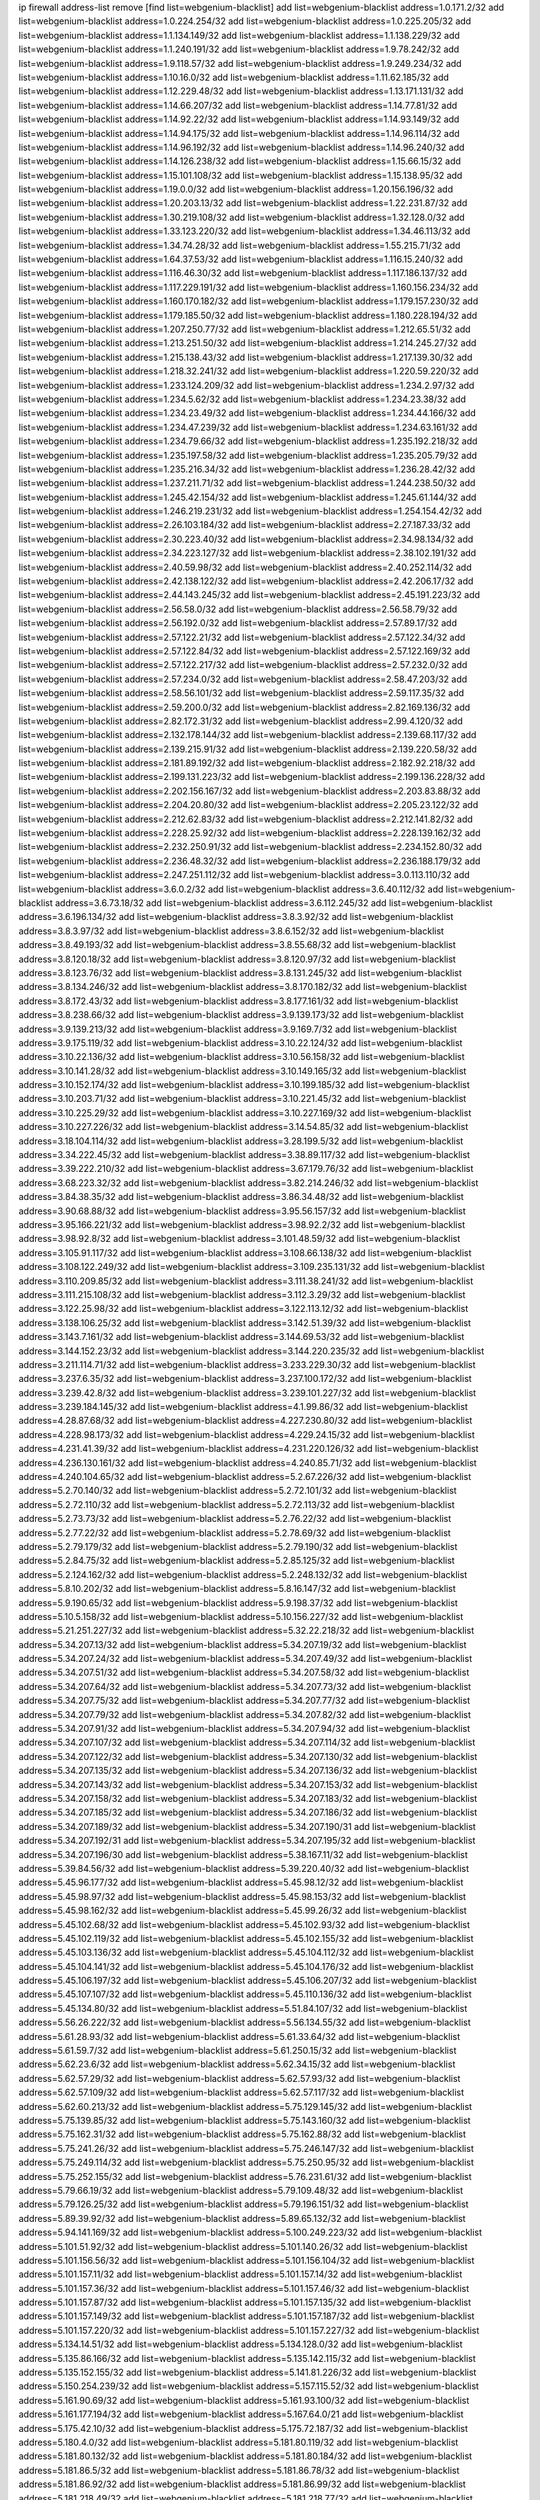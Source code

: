ip firewall address-list
remove [find list=webgenium-blacklist]
add list=webgenium-blacklist address=1.0.171.2/32
add list=webgenium-blacklist address=1.0.224.254/32
add list=webgenium-blacklist address=1.0.225.205/32
add list=webgenium-blacklist address=1.1.134.149/32
add list=webgenium-blacklist address=1.1.138.229/32
add list=webgenium-blacklist address=1.1.240.191/32
add list=webgenium-blacklist address=1.9.78.242/32
add list=webgenium-blacklist address=1.9.118.57/32
add list=webgenium-blacklist address=1.9.249.234/32
add list=webgenium-blacklist address=1.10.16.0/32
add list=webgenium-blacklist address=1.11.62.185/32
add list=webgenium-blacklist address=1.12.229.48/32
add list=webgenium-blacklist address=1.13.171.131/32
add list=webgenium-blacklist address=1.14.66.207/32
add list=webgenium-blacklist address=1.14.77.81/32
add list=webgenium-blacklist address=1.14.92.22/32
add list=webgenium-blacklist address=1.14.93.149/32
add list=webgenium-blacklist address=1.14.94.175/32
add list=webgenium-blacklist address=1.14.96.114/32
add list=webgenium-blacklist address=1.14.96.192/32
add list=webgenium-blacklist address=1.14.96.240/32
add list=webgenium-blacklist address=1.14.126.238/32
add list=webgenium-blacklist address=1.15.66.15/32
add list=webgenium-blacklist address=1.15.101.108/32
add list=webgenium-blacklist address=1.15.138.95/32
add list=webgenium-blacklist address=1.19.0.0/32
add list=webgenium-blacklist address=1.20.156.196/32
add list=webgenium-blacklist address=1.20.203.13/32
add list=webgenium-blacklist address=1.22.231.87/32
add list=webgenium-blacklist address=1.30.219.108/32
add list=webgenium-blacklist address=1.32.128.0/32
add list=webgenium-blacklist address=1.33.123.220/32
add list=webgenium-blacklist address=1.34.46.113/32
add list=webgenium-blacklist address=1.34.74.28/32
add list=webgenium-blacklist address=1.55.215.71/32
add list=webgenium-blacklist address=1.64.37.53/32
add list=webgenium-blacklist address=1.116.15.240/32
add list=webgenium-blacklist address=1.116.46.30/32
add list=webgenium-blacklist address=1.117.186.137/32
add list=webgenium-blacklist address=1.117.229.191/32
add list=webgenium-blacklist address=1.160.156.234/32
add list=webgenium-blacklist address=1.160.170.182/32
add list=webgenium-blacklist address=1.179.157.230/32
add list=webgenium-blacklist address=1.179.185.50/32
add list=webgenium-blacklist address=1.180.228.194/32
add list=webgenium-blacklist address=1.207.250.77/32
add list=webgenium-blacklist address=1.212.65.51/32
add list=webgenium-blacklist address=1.213.251.50/32
add list=webgenium-blacklist address=1.214.245.27/32
add list=webgenium-blacklist address=1.215.138.43/32
add list=webgenium-blacklist address=1.217.139.30/32
add list=webgenium-blacklist address=1.218.32.241/32
add list=webgenium-blacklist address=1.220.59.220/32
add list=webgenium-blacklist address=1.233.124.209/32
add list=webgenium-blacklist address=1.234.2.97/32
add list=webgenium-blacklist address=1.234.5.62/32
add list=webgenium-blacklist address=1.234.23.38/32
add list=webgenium-blacklist address=1.234.23.49/32
add list=webgenium-blacklist address=1.234.44.166/32
add list=webgenium-blacklist address=1.234.47.239/32
add list=webgenium-blacklist address=1.234.63.161/32
add list=webgenium-blacklist address=1.234.79.66/32
add list=webgenium-blacklist address=1.235.192.218/32
add list=webgenium-blacklist address=1.235.197.58/32
add list=webgenium-blacklist address=1.235.205.79/32
add list=webgenium-blacklist address=1.235.216.34/32
add list=webgenium-blacklist address=1.236.28.42/32
add list=webgenium-blacklist address=1.237.211.71/32
add list=webgenium-blacklist address=1.244.238.50/32
add list=webgenium-blacklist address=1.245.42.154/32
add list=webgenium-blacklist address=1.245.61.144/32
add list=webgenium-blacklist address=1.246.219.231/32
add list=webgenium-blacklist address=1.254.154.42/32
add list=webgenium-blacklist address=2.26.103.184/32
add list=webgenium-blacklist address=2.27.187.33/32
add list=webgenium-blacklist address=2.30.223.40/32
add list=webgenium-blacklist address=2.34.98.134/32
add list=webgenium-blacklist address=2.34.223.127/32
add list=webgenium-blacklist address=2.38.102.191/32
add list=webgenium-blacklist address=2.40.59.98/32
add list=webgenium-blacklist address=2.40.252.114/32
add list=webgenium-blacklist address=2.42.138.122/32
add list=webgenium-blacklist address=2.42.206.17/32
add list=webgenium-blacklist address=2.44.143.245/32
add list=webgenium-blacklist address=2.45.191.223/32
add list=webgenium-blacklist address=2.56.58.0/32
add list=webgenium-blacklist address=2.56.58.79/32
add list=webgenium-blacklist address=2.56.192.0/32
add list=webgenium-blacklist address=2.57.89.17/32
add list=webgenium-blacklist address=2.57.122.21/32
add list=webgenium-blacklist address=2.57.122.34/32
add list=webgenium-blacklist address=2.57.122.84/32
add list=webgenium-blacklist address=2.57.122.169/32
add list=webgenium-blacklist address=2.57.122.217/32
add list=webgenium-blacklist address=2.57.232.0/32
add list=webgenium-blacklist address=2.57.234.0/32
add list=webgenium-blacklist address=2.58.47.203/32
add list=webgenium-blacklist address=2.58.56.101/32
add list=webgenium-blacklist address=2.59.117.35/32
add list=webgenium-blacklist address=2.59.200.0/32
add list=webgenium-blacklist address=2.82.169.136/32
add list=webgenium-blacklist address=2.82.172.31/32
add list=webgenium-blacklist address=2.99.4.120/32
add list=webgenium-blacklist address=2.132.178.144/32
add list=webgenium-blacklist address=2.139.68.117/32
add list=webgenium-blacklist address=2.139.215.91/32
add list=webgenium-blacklist address=2.139.220.58/32
add list=webgenium-blacklist address=2.181.89.192/32
add list=webgenium-blacklist address=2.182.92.218/32
add list=webgenium-blacklist address=2.199.131.223/32
add list=webgenium-blacklist address=2.199.136.228/32
add list=webgenium-blacklist address=2.202.156.167/32
add list=webgenium-blacklist address=2.203.83.88/32
add list=webgenium-blacklist address=2.204.20.80/32
add list=webgenium-blacklist address=2.205.23.122/32
add list=webgenium-blacklist address=2.212.62.83/32
add list=webgenium-blacklist address=2.212.141.82/32
add list=webgenium-blacklist address=2.228.25.92/32
add list=webgenium-blacklist address=2.228.139.162/32
add list=webgenium-blacklist address=2.232.250.91/32
add list=webgenium-blacklist address=2.234.152.80/32
add list=webgenium-blacklist address=2.236.48.32/32
add list=webgenium-blacklist address=2.236.188.179/32
add list=webgenium-blacklist address=2.247.251.112/32
add list=webgenium-blacklist address=3.0.113.110/32
add list=webgenium-blacklist address=3.6.0.2/32
add list=webgenium-blacklist address=3.6.40.112/32
add list=webgenium-blacklist address=3.6.73.18/32
add list=webgenium-blacklist address=3.6.112.245/32
add list=webgenium-blacklist address=3.6.196.134/32
add list=webgenium-blacklist address=3.8.3.92/32
add list=webgenium-blacklist address=3.8.3.97/32
add list=webgenium-blacklist address=3.8.6.152/32
add list=webgenium-blacklist address=3.8.49.193/32
add list=webgenium-blacklist address=3.8.55.68/32
add list=webgenium-blacklist address=3.8.120.18/32
add list=webgenium-blacklist address=3.8.120.97/32
add list=webgenium-blacklist address=3.8.123.76/32
add list=webgenium-blacklist address=3.8.131.245/32
add list=webgenium-blacklist address=3.8.134.246/32
add list=webgenium-blacklist address=3.8.170.182/32
add list=webgenium-blacklist address=3.8.172.43/32
add list=webgenium-blacklist address=3.8.177.161/32
add list=webgenium-blacklist address=3.8.238.66/32
add list=webgenium-blacklist address=3.9.139.173/32
add list=webgenium-blacklist address=3.9.139.213/32
add list=webgenium-blacklist address=3.9.169.7/32
add list=webgenium-blacklist address=3.9.175.119/32
add list=webgenium-blacklist address=3.10.22.124/32
add list=webgenium-blacklist address=3.10.22.136/32
add list=webgenium-blacklist address=3.10.56.158/32
add list=webgenium-blacklist address=3.10.141.28/32
add list=webgenium-blacklist address=3.10.149.165/32
add list=webgenium-blacklist address=3.10.152.174/32
add list=webgenium-blacklist address=3.10.199.185/32
add list=webgenium-blacklist address=3.10.203.71/32
add list=webgenium-blacklist address=3.10.221.45/32
add list=webgenium-blacklist address=3.10.225.29/32
add list=webgenium-blacklist address=3.10.227.169/32
add list=webgenium-blacklist address=3.10.227.226/32
add list=webgenium-blacklist address=3.14.54.85/32
add list=webgenium-blacklist address=3.18.104.114/32
add list=webgenium-blacklist address=3.28.199.5/32
add list=webgenium-blacklist address=3.34.222.45/32
add list=webgenium-blacklist address=3.38.89.117/32
add list=webgenium-blacklist address=3.39.222.210/32
add list=webgenium-blacklist address=3.67.179.76/32
add list=webgenium-blacklist address=3.68.223.32/32
add list=webgenium-blacklist address=3.82.214.246/32
add list=webgenium-blacklist address=3.84.38.35/32
add list=webgenium-blacklist address=3.86.34.48/32
add list=webgenium-blacklist address=3.90.68.88/32
add list=webgenium-blacklist address=3.95.56.157/32
add list=webgenium-blacklist address=3.95.166.221/32
add list=webgenium-blacklist address=3.98.92.2/32
add list=webgenium-blacklist address=3.98.92.8/32
add list=webgenium-blacklist address=3.101.48.59/32
add list=webgenium-blacklist address=3.105.91.117/32
add list=webgenium-blacklist address=3.108.66.138/32
add list=webgenium-blacklist address=3.108.122.249/32
add list=webgenium-blacklist address=3.109.235.131/32
add list=webgenium-blacklist address=3.110.209.85/32
add list=webgenium-blacklist address=3.111.38.241/32
add list=webgenium-blacklist address=3.111.215.108/32
add list=webgenium-blacklist address=3.112.3.29/32
add list=webgenium-blacklist address=3.122.25.98/32
add list=webgenium-blacklist address=3.122.113.12/32
add list=webgenium-blacklist address=3.138.106.25/32
add list=webgenium-blacklist address=3.142.51.39/32
add list=webgenium-blacklist address=3.143.7.161/32
add list=webgenium-blacklist address=3.144.69.53/32
add list=webgenium-blacklist address=3.144.152.23/32
add list=webgenium-blacklist address=3.144.220.235/32
add list=webgenium-blacklist address=3.211.114.71/32
add list=webgenium-blacklist address=3.233.229.30/32
add list=webgenium-blacklist address=3.237.6.35/32
add list=webgenium-blacklist address=3.237.100.172/32
add list=webgenium-blacklist address=3.239.42.8/32
add list=webgenium-blacklist address=3.239.101.227/32
add list=webgenium-blacklist address=3.239.184.145/32
add list=webgenium-blacklist address=4.1.99.86/32
add list=webgenium-blacklist address=4.28.87.68/32
add list=webgenium-blacklist address=4.227.230.80/32
add list=webgenium-blacklist address=4.228.98.173/32
add list=webgenium-blacklist address=4.229.24.15/32
add list=webgenium-blacklist address=4.231.41.39/32
add list=webgenium-blacklist address=4.231.220.126/32
add list=webgenium-blacklist address=4.236.130.161/32
add list=webgenium-blacklist address=4.240.85.71/32
add list=webgenium-blacklist address=4.240.104.65/32
add list=webgenium-blacklist address=5.2.67.226/32
add list=webgenium-blacklist address=5.2.70.140/32
add list=webgenium-blacklist address=5.2.72.101/32
add list=webgenium-blacklist address=5.2.72.110/32
add list=webgenium-blacklist address=5.2.72.113/32
add list=webgenium-blacklist address=5.2.73.73/32
add list=webgenium-blacklist address=5.2.76.22/32
add list=webgenium-blacklist address=5.2.77.22/32
add list=webgenium-blacklist address=5.2.78.69/32
add list=webgenium-blacklist address=5.2.79.179/32
add list=webgenium-blacklist address=5.2.79.190/32
add list=webgenium-blacklist address=5.2.84.75/32
add list=webgenium-blacklist address=5.2.85.125/32
add list=webgenium-blacklist address=5.2.124.162/32
add list=webgenium-blacklist address=5.2.248.132/32
add list=webgenium-blacklist address=5.8.10.202/32
add list=webgenium-blacklist address=5.8.16.147/32
add list=webgenium-blacklist address=5.9.190.65/32
add list=webgenium-blacklist address=5.9.198.37/32
add list=webgenium-blacklist address=5.10.5.158/32
add list=webgenium-blacklist address=5.10.156.227/32
add list=webgenium-blacklist address=5.21.251.227/32
add list=webgenium-blacklist address=5.32.22.218/32
add list=webgenium-blacklist address=5.34.207.13/32
add list=webgenium-blacklist address=5.34.207.19/32
add list=webgenium-blacklist address=5.34.207.24/32
add list=webgenium-blacklist address=5.34.207.49/32
add list=webgenium-blacklist address=5.34.207.51/32
add list=webgenium-blacklist address=5.34.207.58/32
add list=webgenium-blacklist address=5.34.207.64/32
add list=webgenium-blacklist address=5.34.207.73/32
add list=webgenium-blacklist address=5.34.207.75/32
add list=webgenium-blacklist address=5.34.207.77/32
add list=webgenium-blacklist address=5.34.207.79/32
add list=webgenium-blacklist address=5.34.207.82/32
add list=webgenium-blacklist address=5.34.207.91/32
add list=webgenium-blacklist address=5.34.207.94/32
add list=webgenium-blacklist address=5.34.207.107/32
add list=webgenium-blacklist address=5.34.207.114/32
add list=webgenium-blacklist address=5.34.207.122/32
add list=webgenium-blacklist address=5.34.207.130/32
add list=webgenium-blacklist address=5.34.207.135/32
add list=webgenium-blacklist address=5.34.207.136/32
add list=webgenium-blacklist address=5.34.207.143/32
add list=webgenium-blacklist address=5.34.207.153/32
add list=webgenium-blacklist address=5.34.207.158/32
add list=webgenium-blacklist address=5.34.207.183/32
add list=webgenium-blacklist address=5.34.207.185/32
add list=webgenium-blacklist address=5.34.207.186/32
add list=webgenium-blacklist address=5.34.207.189/32
add list=webgenium-blacklist address=5.34.207.190/31
add list=webgenium-blacklist address=5.34.207.192/31
add list=webgenium-blacklist address=5.34.207.195/32
add list=webgenium-blacklist address=5.34.207.196/30
add list=webgenium-blacklist address=5.38.167.11/32
add list=webgenium-blacklist address=5.39.84.56/32
add list=webgenium-blacklist address=5.39.220.40/32
add list=webgenium-blacklist address=5.45.96.177/32
add list=webgenium-blacklist address=5.45.98.12/32
add list=webgenium-blacklist address=5.45.98.97/32
add list=webgenium-blacklist address=5.45.98.153/32
add list=webgenium-blacklist address=5.45.98.162/32
add list=webgenium-blacklist address=5.45.99.26/32
add list=webgenium-blacklist address=5.45.102.68/32
add list=webgenium-blacklist address=5.45.102.93/32
add list=webgenium-blacklist address=5.45.102.119/32
add list=webgenium-blacklist address=5.45.102.155/32
add list=webgenium-blacklist address=5.45.103.136/32
add list=webgenium-blacklist address=5.45.104.112/32
add list=webgenium-blacklist address=5.45.104.141/32
add list=webgenium-blacklist address=5.45.104.176/32
add list=webgenium-blacklist address=5.45.106.197/32
add list=webgenium-blacklist address=5.45.106.207/32
add list=webgenium-blacklist address=5.45.107.107/32
add list=webgenium-blacklist address=5.45.110.136/32
add list=webgenium-blacklist address=5.45.134.80/32
add list=webgenium-blacklist address=5.51.84.107/32
add list=webgenium-blacklist address=5.56.26.222/32
add list=webgenium-blacklist address=5.56.134.55/32
add list=webgenium-blacklist address=5.61.28.93/32
add list=webgenium-blacklist address=5.61.33.64/32
add list=webgenium-blacklist address=5.61.59.7/32
add list=webgenium-blacklist address=5.61.250.15/32
add list=webgenium-blacklist address=5.62.23.6/32
add list=webgenium-blacklist address=5.62.34.15/32
add list=webgenium-blacklist address=5.62.57.29/32
add list=webgenium-blacklist address=5.62.57.93/32
add list=webgenium-blacklist address=5.62.57.109/32
add list=webgenium-blacklist address=5.62.57.117/32
add list=webgenium-blacklist address=5.62.60.213/32
add list=webgenium-blacklist address=5.75.129.145/32
add list=webgenium-blacklist address=5.75.139.85/32
add list=webgenium-blacklist address=5.75.143.160/32
add list=webgenium-blacklist address=5.75.162.31/32
add list=webgenium-blacklist address=5.75.162.88/32
add list=webgenium-blacklist address=5.75.241.26/32
add list=webgenium-blacklist address=5.75.246.147/32
add list=webgenium-blacklist address=5.75.249.114/32
add list=webgenium-blacklist address=5.75.250.95/32
add list=webgenium-blacklist address=5.75.252.155/32
add list=webgenium-blacklist address=5.76.231.61/32
add list=webgenium-blacklist address=5.79.66.19/32
add list=webgenium-blacklist address=5.79.109.48/32
add list=webgenium-blacklist address=5.79.126.25/32
add list=webgenium-blacklist address=5.79.196.151/32
add list=webgenium-blacklist address=5.89.39.92/32
add list=webgenium-blacklist address=5.89.65.132/32
add list=webgenium-blacklist address=5.94.141.169/32
add list=webgenium-blacklist address=5.100.249.223/32
add list=webgenium-blacklist address=5.101.51.92/32
add list=webgenium-blacklist address=5.101.140.26/32
add list=webgenium-blacklist address=5.101.156.56/32
add list=webgenium-blacklist address=5.101.156.104/32
add list=webgenium-blacklist address=5.101.157.11/32
add list=webgenium-blacklist address=5.101.157.14/32
add list=webgenium-blacklist address=5.101.157.36/32
add list=webgenium-blacklist address=5.101.157.46/32
add list=webgenium-blacklist address=5.101.157.87/32
add list=webgenium-blacklist address=5.101.157.135/32
add list=webgenium-blacklist address=5.101.157.149/32
add list=webgenium-blacklist address=5.101.157.187/32
add list=webgenium-blacklist address=5.101.157.220/32
add list=webgenium-blacklist address=5.101.157.227/32
add list=webgenium-blacklist address=5.134.14.51/32
add list=webgenium-blacklist address=5.134.128.0/32
add list=webgenium-blacklist address=5.135.86.166/32
add list=webgenium-blacklist address=5.135.142.115/32
add list=webgenium-blacklist address=5.135.152.155/32
add list=webgenium-blacklist address=5.141.81.226/32
add list=webgenium-blacklist address=5.150.254.239/32
add list=webgenium-blacklist address=5.157.115.52/32
add list=webgenium-blacklist address=5.161.90.69/32
add list=webgenium-blacklist address=5.161.93.100/32
add list=webgenium-blacklist address=5.161.177.194/32
add list=webgenium-blacklist address=5.167.64.0/21
add list=webgenium-blacklist address=5.175.42.10/32
add list=webgenium-blacklist address=5.175.72.187/32
add list=webgenium-blacklist address=5.180.4.0/32
add list=webgenium-blacklist address=5.181.80.119/32
add list=webgenium-blacklist address=5.181.80.132/32
add list=webgenium-blacklist address=5.181.80.184/32
add list=webgenium-blacklist address=5.181.86.5/32
add list=webgenium-blacklist address=5.181.86.78/32
add list=webgenium-blacklist address=5.181.86.92/32
add list=webgenium-blacklist address=5.181.86.99/32
add list=webgenium-blacklist address=5.181.218.49/32
add list=webgenium-blacklist address=5.181.218.77/32
add list=webgenium-blacklist address=5.181.218.88/32
add list=webgenium-blacklist address=5.182.26.121/32
add list=webgenium-blacklist address=5.183.60.0/32
add list=webgenium-blacklist address=5.187.53.194/32
add list=webgenium-blacklist address=5.188.10.0/32
add list=webgenium-blacklist address=5.188.11.0/32
add list=webgenium-blacklist address=5.188.54.32/32
add list=webgenium-blacklist address=5.188.62.21/32
add list=webgenium-blacklist address=5.188.62.26/32
add list=webgenium-blacklist address=5.188.62.76/32
add list=webgenium-blacklist address=5.188.62.140/32
add list=webgenium-blacklist address=5.188.62.174/32
add list=webgenium-blacklist address=5.188.67.76/32
add list=webgenium-blacklist address=5.188.206.0/32
add list=webgenium-blacklist address=5.188.206.26/32
add list=webgenium-blacklist address=5.188.206.142/32
add list=webgenium-blacklist address=5.188.210.20/32
add list=webgenium-blacklist address=5.188.210.38/32
add list=webgenium-blacklist address=5.189.172.220/32
add list=webgenium-blacklist address=5.189.174.233/32
add list=webgenium-blacklist address=5.189.217.143/32
add list=webgenium-blacklist address=5.189.217.153/32
add list=webgenium-blacklist address=5.189.241.7/32
add list=webgenium-blacklist address=5.190.209.67/32
add list=webgenium-blacklist address=5.191.13.13/32
add list=webgenium-blacklist address=5.195.238.46/32
add list=webgenium-blacklist address=5.196.35.145/32
add list=webgenium-blacklist address=5.196.68.38/32
add list=webgenium-blacklist address=5.196.77.223/32
add list=webgenium-blacklist address=5.196.95.34/32
add list=webgenium-blacklist address=5.196.197.37/32
add list=webgenium-blacklist address=5.196.200.204/32
add list=webgenium-blacklist address=5.199.143.3/32
add list=webgenium-blacklist address=5.202.41.90/32
add list=webgenium-blacklist address=5.202.142.50/32
add list=webgenium-blacklist address=5.206.194.9/32
add list=webgenium-blacklist address=5.226.139.227/32
add list=webgenium-blacklist address=5.227.27.249/32
add list=webgenium-blacklist address=5.252.23.30/32
add list=webgenium-blacklist address=5.252.118.19/32
add list=webgenium-blacklist address=5.253.244.166/31
add list=webgenium-blacklist address=5.253.244.168/32
add list=webgenium-blacklist address=5.253.246.57/32
add list=webgenium-blacklist address=5.254.62.54/32
add list=webgenium-blacklist address=5.255.97.170/32
add list=webgenium-blacklist address=5.255.97.221/32
add list=webgenium-blacklist address=5.255.98.23/32
add list=webgenium-blacklist address=5.255.98.151/32
add list=webgenium-blacklist address=5.255.98.156/32
add list=webgenium-blacklist address=5.255.98.231/32
add list=webgenium-blacklist address=5.255.99.5/32
add list=webgenium-blacklist address=5.255.99.74/32
add list=webgenium-blacklist address=5.255.99.124/32
add list=webgenium-blacklist address=5.255.99.147/32
add list=webgenium-blacklist address=5.255.99.205/32
add list=webgenium-blacklist address=5.255.100.112/32
add list=webgenium-blacklist address=5.255.100.219/32
add list=webgenium-blacklist address=5.255.100.245/32
add list=webgenium-blacklist address=5.255.101.10/32
add list=webgenium-blacklist address=5.255.101.25/32
add list=webgenium-blacklist address=5.255.101.131/32
add list=webgenium-blacklist address=5.255.103.135/32
add list=webgenium-blacklist address=5.255.103.190/32
add list=webgenium-blacklist address=5.255.103.235/32
add list=webgenium-blacklist address=5.255.104.14/32
add list=webgenium-blacklist address=5.255.104.95/32
add list=webgenium-blacklist address=5.255.104.191/32
add list=webgenium-blacklist address=5.255.104.207/32
add list=webgenium-blacklist address=5.255.104.239/32
add list=webgenium-blacklist address=5.255.105.46/32
add list=webgenium-blacklist address=5.255.105.115/32
add list=webgenium-blacklist address=8.29.157.217/32
add list=webgenium-blacklist address=8.30.234.99/32
add list=webgenium-blacklist address=8.129.20.30/32
add list=webgenium-blacklist address=8.129.175.219/32
add list=webgenium-blacklist address=8.140.139.148/32
add list=webgenium-blacklist address=8.141.157.15/32
add list=webgenium-blacklist address=8.142.13.198/32
add list=webgenium-blacklist address=8.142.138.15/32
add list=webgenium-blacklist address=8.210.59.109/32
add list=webgenium-blacklist address=8.210.102.36/32
add list=webgenium-blacklist address=8.210.152.225/32
add list=webgenium-blacklist address=8.210.160.156/32
add list=webgenium-blacklist address=8.210.163.108/32
add list=webgenium-blacklist address=8.213.16.71/32
add list=webgenium-blacklist address=8.213.17.47/32
add list=webgenium-blacklist address=8.213.24.70/32
add list=webgenium-blacklist address=8.213.24.81/32
add list=webgenium-blacklist address=8.213.25.137/32
add list=webgenium-blacklist address=8.213.25.159/32
add list=webgenium-blacklist address=8.213.129.118/32
add list=webgenium-blacklist address=8.213.129.130/32
add list=webgenium-blacklist address=8.213.135.127/32
add list=webgenium-blacklist address=8.213.194.156/32
add list=webgenium-blacklist address=8.213.197.49/32
add list=webgenium-blacklist address=8.218.143.243/32
add list=webgenium-blacklist address=8.219.166.145/32
add list=webgenium-blacklist address=8.219.246.125/32
add list=webgenium-blacklist address=8.242.22.169/32
add list=webgenium-blacklist address=12.6.69.157/32
add list=webgenium-blacklist address=12.29.205.28/32
add list=webgenium-blacklist address=12.53.178.254/32
add list=webgenium-blacklist address=12.131.183.66/32
add list=webgenium-blacklist address=12.188.54.30/32
add list=webgenium-blacklist address=12.191.116.182/32
add list=webgenium-blacklist address=12.198.168.219/32
add list=webgenium-blacklist address=12.206.27.250/32
add list=webgenium-blacklist address=12.238.55.163/32
add list=webgenium-blacklist address=12.238.55.172/32
add list=webgenium-blacklist address=12.250.251.26/32
add list=webgenium-blacklist address=12.251.130.22/32
add list=webgenium-blacklist address=13.40.2.254/32
add list=webgenium-blacklist address=13.40.4.1/32
add list=webgenium-blacklist address=13.40.30.244/32
add list=webgenium-blacklist address=13.40.33.236/32
add list=webgenium-blacklist address=13.40.47.243/32
add list=webgenium-blacklist address=13.40.56.64/32
add list=webgenium-blacklist address=13.40.57.198/32
add list=webgenium-blacklist address=13.40.60.21/32
add list=webgenium-blacklist address=13.40.74.99/32
add list=webgenium-blacklist address=13.40.95.79/32
add list=webgenium-blacklist address=13.40.98.18/32
add list=webgenium-blacklist address=13.40.98.131/32
add list=webgenium-blacklist address=13.40.98.198/32
add list=webgenium-blacklist address=13.40.98.236/32
add list=webgenium-blacklist address=13.40.101.23/32
add list=webgenium-blacklist address=13.40.101.198/32
add list=webgenium-blacklist address=13.40.112.148/32
add list=webgenium-blacklist address=13.40.115.118/32
add list=webgenium-blacklist address=13.40.115.135/32
add list=webgenium-blacklist address=13.40.115.183/32
add list=webgenium-blacklist address=13.40.123.41/32
add list=webgenium-blacklist address=13.40.126.48/32
add list=webgenium-blacklist address=13.40.128.73/32
add list=webgenium-blacklist address=13.40.147.191/32
add list=webgenium-blacklist address=13.40.151.72/32
add list=webgenium-blacklist address=13.40.151.174/32
add list=webgenium-blacklist address=13.40.162.225/32
add list=webgenium-blacklist address=13.40.164.117/32
add list=webgenium-blacklist address=13.40.198.222/32
add list=webgenium-blacklist address=13.40.217.127/32
add list=webgenium-blacklist address=13.41.195.213/32
add list=webgenium-blacklist address=13.42.0.10/32
add list=webgenium-blacklist address=13.49.67.128/32
add list=webgenium-blacklist address=13.56.12.45/32
add list=webgenium-blacklist address=13.56.18.235/32
add list=webgenium-blacklist address=13.56.76.73/32
add list=webgenium-blacklist address=13.56.81.36/32
add list=webgenium-blacklist address=13.56.115.16/32
add list=webgenium-blacklist address=13.56.140.240/32
add list=webgenium-blacklist address=13.56.149.167/32
add list=webgenium-blacklist address=13.56.150.186/32
add list=webgenium-blacklist address=13.56.156.58/32
add list=webgenium-blacklist address=13.56.156.96/32
add list=webgenium-blacklist address=13.56.158.132/32
add list=webgenium-blacklist address=13.56.181.187/32
add list=webgenium-blacklist address=13.56.183.32/32
add list=webgenium-blacklist address=13.56.188.191/32
add list=webgenium-blacklist address=13.56.191.52/32
add list=webgenium-blacklist address=13.56.191.95/32
add list=webgenium-blacklist address=13.56.191.142/32
add list=webgenium-blacklist address=13.56.194.168/32
add list=webgenium-blacklist address=13.56.200.121/32
add list=webgenium-blacklist address=13.56.207.8/32
add list=webgenium-blacklist address=13.56.210.198/32
add list=webgenium-blacklist address=13.56.210.251/32
add list=webgenium-blacklist address=13.56.211.108/32
add list=webgenium-blacklist address=13.56.211.226/32
add list=webgenium-blacklist address=13.56.213.19/32
add list=webgenium-blacklist address=13.56.224.253/32
add list=webgenium-blacklist address=13.56.226.210/32
add list=webgenium-blacklist address=13.56.228.223/32
add list=webgenium-blacklist address=13.56.232.60/32
add list=webgenium-blacklist address=13.56.232.79/32
add list=webgenium-blacklist address=13.56.236.68/32
add list=webgenium-blacklist address=13.56.237.76/32
add list=webgenium-blacklist address=13.56.237.176/32
add list=webgenium-blacklist address=13.56.237.185/32
add list=webgenium-blacklist address=13.56.238.33/32
add list=webgenium-blacklist address=13.56.247.245/32
add list=webgenium-blacklist address=13.56.249.110/32
add list=webgenium-blacklist address=13.56.254.16/32
add list=webgenium-blacklist address=13.57.28.46/32
add list=webgenium-blacklist address=13.57.194.226/32
add list=webgenium-blacklist address=13.58.116.235/32
add list=webgenium-blacklist address=13.65.16.18/32
add list=webgenium-blacklist address=13.67.221.136/32
add list=webgenium-blacklist address=13.70.39.68/32
add list=webgenium-blacklist address=13.71.2.244/32
add list=webgenium-blacklist address=13.71.46.226/32
add list=webgenium-blacklist address=13.71.67.19/32
add list=webgenium-blacklist address=13.72.228.119/32
add list=webgenium-blacklist address=13.73.6.32/32
add list=webgenium-blacklist address=13.74.46.65/32
add list=webgenium-blacklist address=13.76.6.58/32
add list=webgenium-blacklist address=13.76.164.123/32
add list=webgenium-blacklist address=13.77.174.169/32
add list=webgenium-blacklist address=13.80.7.122/32
add list=webgenium-blacklist address=13.81.240.106/32
add list=webgenium-blacklist address=13.82.51.214/32
add list=webgenium-blacklist address=13.87.204.143/32
add list=webgenium-blacklist address=13.90.102.70/32
add list=webgenium-blacklist address=13.92.232.23/32
add list=webgenium-blacklist address=13.93.75.74/32
add list=webgenium-blacklist address=13.114.106.30/32
add list=webgenium-blacklist address=13.114.222.232/32
add list=webgenium-blacklist address=13.125.40.54/32
add list=webgenium-blacklist address=13.125.241.191/32
add list=webgenium-blacklist address=13.127.91.174/32
add list=webgenium-blacklist address=13.209.164.48/32
add list=webgenium-blacklist address=13.229.97.230/32
add list=webgenium-blacklist address=13.229.211.67/32
add list=webgenium-blacklist address=13.230.30.218/32
add list=webgenium-blacklist address=13.232.56.200/32
add list=webgenium-blacklist address=13.232.210.117/32
add list=webgenium-blacklist address=13.233.21.246/32
add list=webgenium-blacklist address=13.233.152.127/32
add list=webgenium-blacklist address=13.233.178.34/32
add list=webgenium-blacklist address=13.234.57.198/32
add list=webgenium-blacklist address=13.244.139.158/32
add list=webgenium-blacklist address=13.245.181.31/32
add list=webgenium-blacklist address=13.250.18.41/32
add list=webgenium-blacklist address=14.0.136.130/32
add list=webgenium-blacklist address=14.3.3.119/32
add list=webgenium-blacklist address=14.5.12.34/32
add list=webgenium-blacklist address=14.18.116.10/32
add list=webgenium-blacklist address=14.18.154.85/32
add list=webgenium-blacklist address=14.29.173.29/32
add list=webgenium-blacklist address=14.29.173.146/32
add list=webgenium-blacklist address=14.29.173.223/32
add list=webgenium-blacklist address=14.29.175.111/32
add list=webgenium-blacklist address=14.29.178.243/32
add list=webgenium-blacklist address=14.29.186.111/32
add list=webgenium-blacklist address=14.29.191.18/32
add list=webgenium-blacklist address=14.29.200.186/32
add list=webgenium-blacklist address=14.29.205.104/32
add list=webgenium-blacklist address=14.29.211.161/32
add list=webgenium-blacklist address=14.29.211.220/32
add list=webgenium-blacklist address=14.29.215.243/32
add list=webgenium-blacklist address=14.29.217.108/32
add list=webgenium-blacklist address=14.29.222.175/32
add list=webgenium-blacklist address=14.29.229.15/32
add list=webgenium-blacklist address=14.29.229.160/32
add list=webgenium-blacklist address=14.29.230.110/32
add list=webgenium-blacklist address=14.29.232.95/32
add list=webgenium-blacklist address=14.29.235.225/32
add list=webgenium-blacklist address=14.29.237.242/32
add list=webgenium-blacklist address=14.29.238.115/32
add list=webgenium-blacklist address=14.29.238.135/32
add list=webgenium-blacklist address=14.29.240.133/32
add list=webgenium-blacklist address=14.29.240.185/32
add list=webgenium-blacklist address=14.29.240.225/32
add list=webgenium-blacklist address=14.29.243.4/32
add list=webgenium-blacklist address=14.29.245.99/32
add list=webgenium-blacklist address=14.29.247.201/32
add list=webgenium-blacklist address=14.32.0.74/32
add list=webgenium-blacklist address=14.32.245.238/32
add list=webgenium-blacklist address=14.33.96.3/32
add list=webgenium-blacklist address=14.33.96.4/32
add list=webgenium-blacklist address=14.34.83.165/32
add list=webgenium-blacklist address=14.34.85.245/32
add list=webgenium-blacklist address=14.35.205.136/32
add list=webgenium-blacklist address=14.39.248.139/32
add list=webgenium-blacklist address=14.42.154.54/32
add list=webgenium-blacklist address=14.46.22.215/32
add list=webgenium-blacklist address=14.47.57.72/32
add list=webgenium-blacklist address=14.49.116.199/32
add list=webgenium-blacklist address=14.49.204.81/32
add list=webgenium-blacklist address=14.50.131.36/32
add list=webgenium-blacklist address=14.51.14.47/32
add list=webgenium-blacklist address=14.54.22.11/32
add list=webgenium-blacklist address=14.56.196.217/32
add list=webgenium-blacklist address=14.57.88.82/32
add list=webgenium-blacklist address=14.63.1.108/32
add list=webgenium-blacklist address=14.63.160.19/32
add list=webgenium-blacklist address=14.63.162.98/32
add list=webgenium-blacklist address=14.63.164.59/32
add list=webgenium-blacklist address=14.63.203.207/32
add list=webgenium-blacklist address=14.63.212.60/32
add list=webgenium-blacklist address=14.63.221.211/32
add list=webgenium-blacklist address=14.85.88.26/32
add list=webgenium-blacklist address=14.97.93.66/32
add list=webgenium-blacklist address=14.97.93.69/32
add list=webgenium-blacklist address=14.97.173.182/32
add list=webgenium-blacklist address=14.97.218.174/32
add list=webgenium-blacklist address=14.97.233.190/32
add list=webgenium-blacklist address=14.97.235.91/32
add list=webgenium-blacklist address=14.98.14.234/32
add list=webgenium-blacklist address=14.98.28.43/32
add list=webgenium-blacklist address=14.98.73.66/32
add list=webgenium-blacklist address=14.99.4.82/32
add list=webgenium-blacklist address=14.99.176.210/32
add list=webgenium-blacklist address=14.99.187.2/32
add list=webgenium-blacklist address=14.102.12.78/32
add list=webgenium-blacklist address=14.102.74.99/32
add list=webgenium-blacklist address=14.102.114.10/32
add list=webgenium-blacklist address=14.102.154.66/32
add list=webgenium-blacklist address=14.102.161.146/32
add list=webgenium-blacklist address=14.116.150.240/32
add list=webgenium-blacklist address=14.116.155.143/32
add list=webgenium-blacklist address=14.116.155.166/32
add list=webgenium-blacklist address=14.116.156.134/32
add list=webgenium-blacklist address=14.116.156.162/32
add list=webgenium-blacklist address=14.116.186.236/32
add list=webgenium-blacklist address=14.116.189.222/32
add list=webgenium-blacklist address=14.116.199.176/32
add list=webgenium-blacklist address=14.116.206.92/32
add list=webgenium-blacklist address=14.116.206.243/32
add list=webgenium-blacklist address=14.116.207.31/32
add list=webgenium-blacklist address=14.116.219.104/32
add list=webgenium-blacklist address=14.116.220.93/32
add list=webgenium-blacklist address=14.116.222.132/32
add list=webgenium-blacklist address=14.116.255.152/32
add list=webgenium-blacklist address=14.139.55.226/32
add list=webgenium-blacklist address=14.139.58.153/32
add list=webgenium-blacklist address=14.140.95.157/32
add list=webgenium-blacklist address=14.140.174.166/32
add list=webgenium-blacklist address=14.140.176.18/32
add list=webgenium-blacklist address=14.142.150.122/32
add list=webgenium-blacklist address=14.143.150.66/32
add list=webgenium-blacklist address=14.143.156.81/32
add list=webgenium-blacklist address=14.146.94.207/32
add list=webgenium-blacklist address=14.152.78.73/32
add list=webgenium-blacklist address=14.157.51.143/32
add list=webgenium-blacklist address=14.160.52.2/32
add list=webgenium-blacklist address=14.161.1.128/32
add list=webgenium-blacklist address=14.161.12.119/32
add list=webgenium-blacklist address=14.161.27.163/32
add list=webgenium-blacklist address=14.161.50.120/32
add list=webgenium-blacklist address=14.162.220.51/32
add list=webgenium-blacklist address=14.165.183.243/32
add list=webgenium-blacklist address=14.167.30.81/32
add list=webgenium-blacklist address=14.167.41.223/32
add list=webgenium-blacklist address=14.170.154.13/32
add list=webgenium-blacklist address=14.177.209.82/32
add list=webgenium-blacklist address=14.177.235.97/32
add list=webgenium-blacklist address=14.187.98.123/32
add list=webgenium-blacklist address=14.192.1.42/32
add list=webgenium-blacklist address=14.198.201.77/32
add list=webgenium-blacklist address=14.203.208.49/32
add list=webgenium-blacklist address=14.207.87.184/32
add list=webgenium-blacklist address=14.207.163.56/32
add list=webgenium-blacklist address=14.215.44.31/32
add list=webgenium-blacklist address=14.215.45.79/32
add list=webgenium-blacklist address=14.215.46.116/32
add list=webgenium-blacklist address=14.215.48.114/32
add list=webgenium-blacklist address=14.223.26.55/32
add list=webgenium-blacklist address=14.224.160.150/32
add list=webgenium-blacklist address=14.224.169.32/32
add list=webgenium-blacklist address=14.224.174.78/32
add list=webgenium-blacklist address=14.225.3.59/32
add list=webgenium-blacklist address=14.225.17.9/32
add list=webgenium-blacklist address=14.225.192.13/32
add list=webgenium-blacklist address=14.225.217.167/32
add list=webgenium-blacklist address=14.225.254.5/32
add list=webgenium-blacklist address=14.225.255.28/32
add list=webgenium-blacklist address=14.231.117.56/32
add list=webgenium-blacklist address=14.231.122.7/32
add list=webgenium-blacklist address=14.232.166.170/32
add list=webgenium-blacklist address=14.232.176.113/32
add list=webgenium-blacklist address=14.232.192.214/32
add list=webgenium-blacklist address=14.232.214.238/32
add list=webgenium-blacklist address=14.232.243.150/31
add list=webgenium-blacklist address=14.237.176.103/32
add list=webgenium-blacklist address=14.241.75.17/32
add list=webgenium-blacklist address=14.241.110.55/32
add list=webgenium-blacklist address=14.241.111.199/32
add list=webgenium-blacklist address=14.241.159.130/32
add list=webgenium-blacklist address=14.241.230.254/32
add list=webgenium-blacklist address=14.247.249.2/32
add list=webgenium-blacklist address=15.164.153.208/32
add list=webgenium-blacklist address=15.168.11.90/32
add list=webgenium-blacklist address=15.206.159.100/32
add list=webgenium-blacklist address=15.206.211.66/32
add list=webgenium-blacklist address=15.235.114.79/32
add list=webgenium-blacklist address=15.235.140.144/32
add list=webgenium-blacklist address=15.235.140.244/32
add list=webgenium-blacklist address=15.235.141.21/32
add list=webgenium-blacklist address=15.235.146.105/32
add list=webgenium-blacklist address=15.235.146.198/32
add list=webgenium-blacklist address=15.235.164.160/32
add list=webgenium-blacklist address=16.16.40.7/32
add list=webgenium-blacklist address=16.162.47.71/32
add list=webgenium-blacklist address=18.119.98.225/32
add list=webgenium-blacklist address=18.130.14.220/32
add list=webgenium-blacklist address=18.130.30.99/32
add list=webgenium-blacklist address=18.130.32.95/32
add list=webgenium-blacklist address=18.130.106.37/32
add list=webgenium-blacklist address=18.130.152.180/32
add list=webgenium-blacklist address=18.130.173.124/32
add list=webgenium-blacklist address=18.130.187.139/32
add list=webgenium-blacklist address=18.130.227.175/32
add list=webgenium-blacklist address=18.130.232.162/32
add list=webgenium-blacklist address=18.130.232.223/32
add list=webgenium-blacklist address=18.130.247.147/32
add list=webgenium-blacklist address=18.130.251.25/32
add list=webgenium-blacklist address=18.132.2.13/32
add list=webgenium-blacklist address=18.132.16.168/32
add list=webgenium-blacklist address=18.132.35.45/32
add list=webgenium-blacklist address=18.132.36.165/32
add list=webgenium-blacklist address=18.132.52.180/32
add list=webgenium-blacklist address=18.133.60.229/32
add list=webgenium-blacklist address=18.133.156.87/32
add list=webgenium-blacklist address=18.133.222.197/32
add list=webgenium-blacklist address=18.133.224.195/32
add list=webgenium-blacklist address=18.133.241.18/32
add list=webgenium-blacklist address=18.133.241.226/32
add list=webgenium-blacklist address=18.134.164.89/32
add list=webgenium-blacklist address=18.134.228.3/32
add list=webgenium-blacklist address=18.134.228.7/32
add list=webgenium-blacklist address=18.134.228.156/32
add list=webgenium-blacklist address=18.134.229.84/32
add list=webgenium-blacklist address=18.134.240.229/32
add list=webgenium-blacklist address=18.134.252.230/32
add list=webgenium-blacklist address=18.135.16.222/32
add list=webgenium-blacklist address=18.135.27.162/32
add list=webgenium-blacklist address=18.135.97.29/32
add list=webgenium-blacklist address=18.140.239.189/32
add list=webgenium-blacklist address=18.143.170.99/32
add list=webgenium-blacklist address=18.143.186.108/32
add list=webgenium-blacklist address=18.144.13.15/32
add list=webgenium-blacklist address=18.144.14.242/32
add list=webgenium-blacklist address=18.144.17.231/32
add list=webgenium-blacklist address=18.144.18.221/32
add list=webgenium-blacklist address=18.144.19.22/32
add list=webgenium-blacklist address=18.144.31.39/32
add list=webgenium-blacklist address=18.144.36.135/32
add list=webgenium-blacklist address=18.144.39.115/32
add list=webgenium-blacklist address=18.144.43.123/32
add list=webgenium-blacklist address=18.144.49.189/32
add list=webgenium-blacklist address=18.144.53.107/32
add list=webgenium-blacklist address=18.144.55.172/32
add list=webgenium-blacklist address=18.144.60.78/32
add list=webgenium-blacklist address=18.144.60.88/32
add list=webgenium-blacklist address=18.144.63.83/32
add list=webgenium-blacklist address=18.144.63.180/32
add list=webgenium-blacklist address=18.144.65.145/32
add list=webgenium-blacklist address=18.144.69.171/32
add list=webgenium-blacklist address=18.144.71.197/32
add list=webgenium-blacklist address=18.163.206.66/32
add list=webgenium-blacklist address=18.169.163.84/32
add list=webgenium-blacklist address=18.170.27.18/32
add list=webgenium-blacklist address=18.170.36.43/32
add list=webgenium-blacklist address=18.170.36.248/32
add list=webgenium-blacklist address=18.170.37.160/32
add list=webgenium-blacklist address=18.170.39.11/32
add list=webgenium-blacklist address=18.170.39.14/32
add list=webgenium-blacklist address=18.170.39.197/32
add list=webgenium-blacklist address=18.170.58.63/32
add list=webgenium-blacklist address=18.170.59.118/32
add list=webgenium-blacklist address=18.170.61.135/32
add list=webgenium-blacklist address=18.170.64.212/32
add list=webgenium-blacklist address=18.170.74.63/32
add list=webgenium-blacklist address=18.170.86.5/32
add list=webgenium-blacklist address=18.170.86.10/32
add list=webgenium-blacklist address=18.170.99.56/32
add list=webgenium-blacklist address=18.170.219.30/32
add list=webgenium-blacklist address=18.170.221.114/32
add list=webgenium-blacklist address=18.170.221.165/32
add list=webgenium-blacklist address=18.170.224.223/32
add list=webgenium-blacklist address=18.170.225.217/32
add list=webgenium-blacklist address=18.170.228.132/32
add list=webgenium-blacklist address=18.182.37.83/32
add list=webgenium-blacklist address=18.183.51.71/32
add list=webgenium-blacklist address=18.183.90.25/32
add list=webgenium-blacklist address=18.183.253.250/32
add list=webgenium-blacklist address=18.190.28.22/32
add list=webgenium-blacklist address=18.206.14.118/32
add list=webgenium-blacklist address=18.206.125.124/32
add list=webgenium-blacklist address=18.206.189.73/32
add list=webgenium-blacklist address=18.207.203.218/32
add list=webgenium-blacklist address=18.218.180.226/32
add list=webgenium-blacklist address=18.221.25.59/32
add list=webgenium-blacklist address=18.224.102.39/32
add list=webgenium-blacklist address=18.224.139.45/32
add list=webgenium-blacklist address=18.232.35.232/32
add list=webgenium-blacklist address=20.6.106.29/32
add list=webgenium-blacklist address=20.9.58.103/32
add list=webgenium-blacklist address=20.12.184.10/32
add list=webgenium-blacklist address=20.14.91.37/32
add list=webgenium-blacklist address=20.16.244.223/32
add list=webgenium-blacklist address=20.24.65.120/32
add list=webgenium-blacklist address=20.24.99.203/32
add list=webgenium-blacklist address=20.25.38.254/32
add list=webgenium-blacklist address=20.25.117.69/32
add list=webgenium-blacklist address=20.25.178.98/32
add list=webgenium-blacklist address=20.26.240.87/32
add list=webgenium-blacklist address=20.28.177.186/32
add list=webgenium-blacklist address=20.36.133.86/32
add list=webgenium-blacklist address=20.36.182.53/32
add list=webgenium-blacklist address=20.39.198.153/32
add list=webgenium-blacklist address=20.40.73.192/32
add list=webgenium-blacklist address=20.40.81.0/32
add list=webgenium-blacklist address=20.41.105.43/32
add list=webgenium-blacklist address=20.42.101.146/32
add list=webgenium-blacklist address=20.44.183.231/32
add list=webgenium-blacklist address=20.51.196.76/32
add list=webgenium-blacklist address=20.54.73.159/32
add list=webgenium-blacklist address=20.55.52.106/32
add list=webgenium-blacklist address=20.55.98.17/32
add list=webgenium-blacklist address=20.57.113.125/32
add list=webgenium-blacklist address=20.61.189.155/32
add list=webgenium-blacklist address=20.63.138.174/32
add list=webgenium-blacklist address=20.67.95.216/32
add list=webgenium-blacklist address=20.74.238.71/32
add list=webgenium-blacklist address=20.77.0.116/32
add list=webgenium-blacklist address=20.77.252.145/32
add list=webgenium-blacklist address=20.81.177.150/32
add list=webgenium-blacklist address=20.82.151.138/32
add list=webgenium-blacklist address=20.83.162.8/32
add list=webgenium-blacklist address=20.84.73.49/32
add list=webgenium-blacklist address=20.84.90.26/32
add list=webgenium-blacklist address=20.85.226.10/32
add list=webgenium-blacklist address=20.86.150.249/32
add list=webgenium-blacklist address=20.87.21.241/32
add list=webgenium-blacklist address=20.87.45.109/32
add list=webgenium-blacklist address=20.87.45.154/32
add list=webgenium-blacklist address=20.89.48.208/32
add list=webgenium-blacklist address=20.93.150.125/32
add list=webgenium-blacklist address=20.100.184.212/32
add list=webgenium-blacklist address=20.100.206.73/32
add list=webgenium-blacklist address=20.101.39.135/32
add list=webgenium-blacklist address=20.101.101.40/32
add list=webgenium-blacklist address=20.101.129.212/32
add list=webgenium-blacklist address=20.102.27.117/32
add list=webgenium-blacklist address=20.102.92.136/32
add list=webgenium-blacklist address=20.102.116.67/32
add list=webgenium-blacklist address=20.106.214.6/32
add list=webgenium-blacklist address=20.107.61.88/32
add list=webgenium-blacklist address=20.109.19.218/32
add list=webgenium-blacklist address=20.116.30.112/32
add list=webgenium-blacklist address=20.119.249.229/32
add list=webgenium-blacklist address=20.121.113.183/32
add list=webgenium-blacklist address=20.121.125.14/32
add list=webgenium-blacklist address=20.122.7.237/32
add list=webgenium-blacklist address=20.124.121.193/32
add list=webgenium-blacklist address=20.124.255.250/32
add list=webgenium-blacklist address=20.125.141.104/32
add list=webgenium-blacklist address=20.126.126.43/32
add list=webgenium-blacklist address=20.127.72.13/32
add list=webgenium-blacklist address=20.127.80.180/32
add list=webgenium-blacklist address=20.127.230.111/32
add list=webgenium-blacklist address=20.141.77.82/32
add list=webgenium-blacklist address=20.150.202.78/32
add list=webgenium-blacklist address=20.151.71.228/32
add list=webgenium-blacklist address=20.163.27.207/32
add list=webgenium-blacklist address=20.163.77.78/32
add list=webgenium-blacklist address=20.163.208.188/32
add list=webgenium-blacklist address=20.164.40.106/32
add list=webgenium-blacklist address=20.166.249.197/32
add list=webgenium-blacklist address=20.168.99.142/32
add list=webgenium-blacklist address=20.172.241.168/32
add list=webgenium-blacklist address=20.187.88.167/32
add list=webgenium-blacklist address=20.188.58.137/32
add list=webgenium-blacklist address=20.189.127.5/32
add list=webgenium-blacklist address=20.193.135.250/32
add list=webgenium-blacklist address=20.194.39.67/32
add list=webgenium-blacklist address=20.194.60.135/32
add list=webgenium-blacklist address=20.194.105.28/32
add list=webgenium-blacklist address=20.196.7.248/32
add list=webgenium-blacklist address=20.197.3.90/32
add list=webgenium-blacklist address=20.197.65.136/32
add list=webgenium-blacklist address=20.197.90.45/32
add list=webgenium-blacklist address=20.198.66.189/32
add list=webgenium-blacklist address=20.198.123.108/32
add list=webgenium-blacklist address=20.198.178.75/32
add list=webgenium-blacklist address=20.198.226.97/32
add list=webgenium-blacklist address=20.199.81.24/32
add list=webgenium-blacklist address=20.199.183.7/32
add list=webgenium-blacklist address=20.203.77.141/32
add list=webgenium-blacklist address=20.203.174.59/32
add list=webgenium-blacklist address=20.203.192.158/32
add list=webgenium-blacklist address=20.204.15.151/32
add list=webgenium-blacklist address=20.204.31.125/32
add list=webgenium-blacklist address=20.204.104.148/32
add list=webgenium-blacklist address=20.205.9.176/32
add list=webgenium-blacklist address=20.205.97.129/32
add list=webgenium-blacklist address=20.212.61.4/32
add list=webgenium-blacklist address=20.212.109.250/32
add list=webgenium-blacklist address=20.213.90.42/32
add list=webgenium-blacklist address=20.214.205.109/32
add list=webgenium-blacklist address=20.216.186.181/32
add list=webgenium-blacklist address=20.218.109.19/32
add list=webgenium-blacklist address=20.219.154.70/32
add list=webgenium-blacklist address=20.219.190.236/32
add list=webgenium-blacklist address=20.220.60.254/32
add list=webgenium-blacklist address=20.226.15.117/32
add list=webgenium-blacklist address=20.226.73.177/32
add list=webgenium-blacklist address=20.226.74.99/32
add list=webgenium-blacklist address=20.226.124.117/32
add list=webgenium-blacklist address=20.228.150.123/32
add list=webgenium-blacklist address=20.228.182.192/32
add list=webgenium-blacklist address=20.230.57.223/32
add list=webgenium-blacklist address=20.230.177.106/32
add list=webgenium-blacklist address=20.231.71.73/32
add list=webgenium-blacklist address=20.232.30.249/32
add list=webgenium-blacklist address=20.232.145.154/32
add list=webgenium-blacklist address=20.232.173.174/32
add list=webgenium-blacklist address=20.233.58.68/32
add list=webgenium-blacklist address=20.235.0.187/32
add list=webgenium-blacklist address=20.235.65.232/32
add list=webgenium-blacklist address=20.236.62.37/32
add list=webgenium-blacklist address=20.239.179.251/32
add list=webgenium-blacklist address=20.239.196.60/32
add list=webgenium-blacklist address=20.243.80.27/32
add list=webgenium-blacklist address=20.243.152.169/32
add list=webgenium-blacklist address=20.243.202.142/32
add list=webgenium-blacklist address=20.243.240.238/32
add list=webgenium-blacklist address=20.244.27.0/32
add list=webgenium-blacklist address=20.249.59.34/32
add list=webgenium-blacklist address=20.250.26.172/32
add list=webgenium-blacklist address=20.254.134.72/32
add list=webgenium-blacklist address=20.255.60.194/32
add list=webgenium-blacklist address=20.255.161.154/32
add list=webgenium-blacklist address=23.16.167.41/32
add list=webgenium-blacklist address=23.25.61.202/32
add list=webgenium-blacklist address=23.26.252.118/32
add list=webgenium-blacklist address=23.30.195.98/32
add list=webgenium-blacklist address=23.31.122.1/32
add list=webgenium-blacklist address=23.83.226.139/32
add list=webgenium-blacklist address=23.88.64.21/32
add list=webgenium-blacklist address=23.88.103.105/32
add list=webgenium-blacklist address=23.90.160.138/32
add list=webgenium-blacklist address=23.90.160.140/32
add list=webgenium-blacklist address=23.90.160.146/32
add list=webgenium-blacklist address=23.90.160.150/32
add list=webgenium-blacklist address=23.91.1.186/32
add list=webgenium-blacklist address=23.92.16.205/32
add list=webgenium-blacklist address=23.92.26.42/32
add list=webgenium-blacklist address=23.94.56.185/32
add list=webgenium-blacklist address=23.94.194.115/32
add list=webgenium-blacklist address=23.94.194.177/32
add list=webgenium-blacklist address=23.94.211.101/32
add list=webgenium-blacklist address=23.94.211.169/32
add list=webgenium-blacklist address=23.95.90.184/32
add list=webgenium-blacklist address=23.95.115.90/32
add list=webgenium-blacklist address=23.95.164.237/32
add list=webgenium-blacklist address=23.96.83.144/32
add list=webgenium-blacklist address=23.97.59.114/32
add list=webgenium-blacklist address=23.100.74.98/32
add list=webgenium-blacklist address=23.101.72.99/32
add list=webgenium-blacklist address=23.101.210.178/32
add list=webgenium-blacklist address=23.105.194.45/32
add list=webgenium-blacklist address=23.105.201.79/32
add list=webgenium-blacklist address=23.105.203.131/32
add list=webgenium-blacklist address=23.105.217.33/32
add list=webgenium-blacklist address=23.105.219.192/32
add list=webgenium-blacklist address=23.105.220.146/32
add list=webgenium-blacklist address=23.106.149.147/32
add list=webgenium-blacklist address=23.111.168.178/32
add list=webgenium-blacklist address=23.116.111.106/32
add list=webgenium-blacklist address=23.123.122.169/32
add list=webgenium-blacklist address=23.123.122.170/32
add list=webgenium-blacklist address=23.126.62.36/32
add list=webgenium-blacklist address=23.128.248.10/31
add list=webgenium-blacklist address=23.128.248.12/30
add list=webgenium-blacklist address=23.128.248.16/29
add list=webgenium-blacklist address=23.128.248.24/31
add list=webgenium-blacklist address=23.129.64.130/31
add list=webgenium-blacklist address=23.129.64.132/30
add list=webgenium-blacklist address=23.129.64.136/29
add list=webgenium-blacklist address=23.129.64.144/30
add list=webgenium-blacklist address=23.129.64.148/31
add list=webgenium-blacklist address=23.129.64.210/31
add list=webgenium-blacklist address=23.129.64.212/30
add list=webgenium-blacklist address=23.129.64.216/29
add list=webgenium-blacklist address=23.129.64.224/30
add list=webgenium-blacklist address=23.129.64.228/31
add list=webgenium-blacklist address=23.129.64.250/32
add list=webgenium-blacklist address=23.137.249.112/32
add list=webgenium-blacklist address=23.137.249.146/32
add list=webgenium-blacklist address=23.137.249.150/32
add list=webgenium-blacklist address=23.137.249.240/32
add list=webgenium-blacklist address=23.137.251.61/32
add list=webgenium-blacklist address=23.140.96.107/32
add list=webgenium-blacklist address=23.154.177.2/31
add list=webgenium-blacklist address=23.154.177.4/30
add list=webgenium-blacklist address=23.154.177.8/29
add list=webgenium-blacklist address=23.154.177.16/31
add list=webgenium-blacklist address=23.175.32.11/32
add list=webgenium-blacklist address=23.183.192.234/32
add list=webgenium-blacklist address=23.224.36.241/32
add list=webgenium-blacklist address=23.224.85.132/32
add list=webgenium-blacklist address=23.224.98.194/32
add list=webgenium-blacklist address=23.224.143.62/32
add list=webgenium-blacklist address=23.224.143.70/32
add list=webgenium-blacklist address=23.224.186.222/32
add list=webgenium-blacklist address=23.225.191.123/32
add list=webgenium-blacklist address=23.227.169.42/32
add list=webgenium-blacklist address=23.234.201.149/32
add list=webgenium-blacklist address=23.235.205.149/32
add list=webgenium-blacklist address=23.240.68.203/32
add list=webgenium-blacklist address=23.243.240.107/32
add list=webgenium-blacklist address=23.244.87.32/32
add list=webgenium-blacklist address=23.246.117.18/32
add list=webgenium-blacklist address=23.248.175.138/32
add list=webgenium-blacklist address=23.251.90.183/32
add list=webgenium-blacklist address=23.254.240.227/32
add list=webgenium-blacklist address=24.7.20.2/32
add list=webgenium-blacklist address=24.9.49.182/32
add list=webgenium-blacklist address=24.13.26.217/32
add list=webgenium-blacklist address=24.14.34.108/32
add list=webgenium-blacklist address=24.15.120.179/32
add list=webgenium-blacklist address=24.44.48.204/32
add list=webgenium-blacklist address=24.49.208.63/32
add list=webgenium-blacklist address=24.55.109.172/32
add list=webgenium-blacklist address=24.55.128.88/32
add list=webgenium-blacklist address=24.61.40.148/32
add list=webgenium-blacklist address=24.62.135.19/32
add list=webgenium-blacklist address=24.63.248.61/32
add list=webgenium-blacklist address=24.80.27.241/32
add list=webgenium-blacklist address=24.92.177.65/32
add list=webgenium-blacklist address=24.94.7.176/32
add list=webgenium-blacklist address=24.112.33.93/32
add list=webgenium-blacklist address=24.113.102.26/32
add list=webgenium-blacklist address=24.116.119.220/32
add list=webgenium-blacklist address=24.118.126.105/32
add list=webgenium-blacklist address=24.119.121.122/32
add list=webgenium-blacklist address=24.125.255.44/32
add list=webgenium-blacklist address=24.126.183.143/32
add list=webgenium-blacklist address=24.127.144.155/32
add list=webgenium-blacklist address=24.133.88.10/32
add list=webgenium-blacklist address=24.137.16.0/32
add list=webgenium-blacklist address=24.143.43.231/32
add list=webgenium-blacklist address=24.143.121.93/32
add list=webgenium-blacklist address=24.143.126.100/32
add list=webgenium-blacklist address=24.143.127.116/32
add list=webgenium-blacklist address=24.143.127.200/31
add list=webgenium-blacklist address=24.143.127.204/32
add list=webgenium-blacklist address=24.143.127.228/32
add list=webgenium-blacklist address=24.166.58.59/32
add list=webgenium-blacklist address=24.170.208.0/32
add list=webgenium-blacklist address=24.171.57.252/32
add list=webgenium-blacklist address=24.185.46.215/32
add list=webgenium-blacklist address=24.186.126.120/32
add list=webgenium-blacklist address=24.187.253.67/32
add list=webgenium-blacklist address=24.188.213.50/32
add list=webgenium-blacklist address=24.190.48.169/32
add list=webgenium-blacklist address=24.199.80.27/32
add list=webgenium-blacklist address=24.199.80.93/32
add list=webgenium-blacklist address=24.199.83.120/32
add list=webgenium-blacklist address=24.199.83.167/32
add list=webgenium-blacklist address=24.199.85.247/32
add list=webgenium-blacklist address=24.199.85.255/32
add list=webgenium-blacklist address=24.199.89.190/32
add list=webgenium-blacklist address=24.199.92.27/32
add list=webgenium-blacklist address=24.199.94.27/32
add list=webgenium-blacklist address=24.233.0.0/32
add list=webgenium-blacklist address=24.234.142.118/32
add list=webgenium-blacklist address=24.236.0.0/32
add list=webgenium-blacklist address=24.236.159.254/32
add list=webgenium-blacklist address=27.1.253.142/32
add list=webgenium-blacklist address=27.2.47.198/32
add list=webgenium-blacklist address=27.17.51.66/32
add list=webgenium-blacklist address=27.34.50.199/32
add list=webgenium-blacklist address=27.43.166.224/32
add list=webgenium-blacklist address=27.46.103.31/32
add list=webgenium-blacklist address=27.50.63.186/32
add list=webgenium-blacklist address=27.54.123.22/32
add list=webgenium-blacklist address=27.54.184.10/32
add list=webgenium-blacklist address=27.54.190.155/32
add list=webgenium-blacklist address=27.69.0.98/32
add list=webgenium-blacklist address=27.69.163.170/32
add list=webgenium-blacklist address=27.71.25.144/32
add list=webgenium-blacklist address=27.71.27.79/32
add list=webgenium-blacklist address=27.71.231.21/32
add list=webgenium-blacklist address=27.71.232.95/32
add list=webgenium-blacklist address=27.71.238.208/32
add list=webgenium-blacklist address=27.72.31.182/32
add list=webgenium-blacklist address=27.72.41.166/32
add list=webgenium-blacklist address=27.72.41.169/32
add list=webgenium-blacklist address=27.72.46.25/32
add list=webgenium-blacklist address=27.72.46.90/32
add list=webgenium-blacklist address=27.72.47.201/32
add list=webgenium-blacklist address=27.72.47.204/31
add list=webgenium-blacklist address=27.72.81.194/32
add list=webgenium-blacklist address=27.72.97.96/32
add list=webgenium-blacklist address=27.72.110.188/32
add list=webgenium-blacklist address=27.72.126.8/32
add list=webgenium-blacklist address=27.72.149.169/32
add list=webgenium-blacklist address=27.72.155.116/32
add list=webgenium-blacklist address=27.72.155.170/32
add list=webgenium-blacklist address=27.72.155.252/32
add list=webgenium-blacklist address=27.74.254.115/32
add list=webgenium-blacklist address=27.79.212.200/32
add list=webgenium-blacklist address=27.96.219.33/32
add list=webgenium-blacklist address=27.99.9.141/32
add list=webgenium-blacklist address=27.106.4.6/32
add list=webgenium-blacklist address=27.109.12.34/32
add list=webgenium-blacklist address=27.111.83.20/32
add list=webgenium-blacklist address=27.112.32.0/32
add list=webgenium-blacklist address=27.112.78.28/32
add list=webgenium-blacklist address=27.112.78.168/32
add list=webgenium-blacklist address=27.112.79.217/32
add list=webgenium-blacklist address=27.115.50.114/32
add list=webgenium-blacklist address=27.115.124.70/32
add list=webgenium-blacklist address=27.117.12.102/32
add list=webgenium-blacklist address=27.118.22.221/32
add list=webgenium-blacklist address=27.123.254.213/32
add list=webgenium-blacklist address=27.126.160.0/32
add list=webgenium-blacklist address=27.128.166.246/32
add list=webgenium-blacklist address=27.128.170.209/32
add list=webgenium-blacklist address=27.129.129.247/32
add list=webgenium-blacklist address=27.146.0.0/32
add list=webgenium-blacklist address=27.147.128.82/32
add list=webgenium-blacklist address=27.147.134.198/32
add list=webgenium-blacklist address=27.147.142.149/32
add list=webgenium-blacklist address=27.147.145.170/32
add list=webgenium-blacklist address=27.147.157.237/32
add list=webgenium-blacklist address=27.147.176.49/32
add list=webgenium-blacklist address=27.147.180.78/32
add list=webgenium-blacklist address=27.147.180.114/32
add list=webgenium-blacklist address=27.147.180.174/32
add list=webgenium-blacklist address=27.147.180.178/32
add list=webgenium-blacklist address=27.147.180.214/32
add list=webgenium-blacklist address=27.147.180.246/32
add list=webgenium-blacklist address=27.147.181.42/32
add list=webgenium-blacklist address=27.147.181.50/32
add list=webgenium-blacklist address=27.147.181.86/32
add list=webgenium-blacklist address=27.147.181.102/32
add list=webgenium-blacklist address=27.147.181.134/32
add list=webgenium-blacklist address=27.147.181.174/32
add list=webgenium-blacklist address=27.147.188.178/32
add list=webgenium-blacklist address=27.147.188.194/32
add list=webgenium-blacklist address=27.147.188.198/32
add list=webgenium-blacklist address=27.147.195.218/32
add list=webgenium-blacklist address=27.147.235.138/32
add list=webgenium-blacklist address=27.150.190.96/32
add list=webgenium-blacklist address=27.156.3.84/32
add list=webgenium-blacklist address=27.185.29.50/32
add list=webgenium-blacklist address=27.223.44.192/32
add list=webgenium-blacklist address=27.254.38.7/32
add list=webgenium-blacklist address=27.254.41.5/32
add list=webgenium-blacklist address=27.254.46.67/32
add list=webgenium-blacklist address=27.254.137.144/32
add list=webgenium-blacklist address=27.254.149.199/32
add list=webgenium-blacklist address=27.254.159.123/32
add list=webgenium-blacklist address=27.255.75.198/32
add list=webgenium-blacklist address=31.3.152.100/32
add list=webgenium-blacklist address=31.6.9.59/32
add list=webgenium-blacklist address=31.6.10.196/32
add list=webgenium-blacklist address=31.6.11.49/32
add list=webgenium-blacklist address=31.6.17.64/32
add list=webgenium-blacklist address=31.6.18.129/32
add list=webgenium-blacklist address=31.6.18.194/32
add list=webgenium-blacklist address=31.6.19.67/32
add list=webgenium-blacklist address=31.6.19.93/32
add list=webgenium-blacklist address=31.6.19.108/32
add list=webgenium-blacklist address=31.6.21.102/32
add list=webgenium-blacklist address=31.6.22.28/32
add list=webgenium-blacklist address=31.6.30.179/32
add list=webgenium-blacklist address=31.6.58.226/32
add list=webgenium-blacklist address=31.6.60.210/32
add list=webgenium-blacklist address=31.10.151.17/32
add list=webgenium-blacklist address=31.10.205.51/32
add list=webgenium-blacklist address=31.11.242.75/32
add list=webgenium-blacklist address=31.14.65.0/32
add list=webgenium-blacklist address=31.14.75.26/32
add list=webgenium-blacklist address=31.15.196.240/32
add list=webgenium-blacklist address=31.24.10.71/32
add list=webgenium-blacklist address=31.24.148.37/32
add list=webgenium-blacklist address=31.24.200.23/32
add list=webgenium-blacklist address=31.31.196.39/32
add list=webgenium-blacklist address=31.32.208.250/32
add list=webgenium-blacklist address=31.35.208.131/32
add list=webgenium-blacklist address=31.41.71.197/32
add list=webgenium-blacklist address=31.41.92.251/32
add list=webgenium-blacklist address=31.47.192.98/32
add list=webgenium-blacklist address=31.48.122.220/32
add list=webgenium-blacklist address=31.125.130.148/32
add list=webgenium-blacklist address=31.130.203.168/32
add list=webgenium-blacklist address=31.131.135.250/32
add list=webgenium-blacklist address=31.131.250.236/32
add list=webgenium-blacklist address=31.133.0.182/32
add list=webgenium-blacklist address=31.134.96.159/32
add list=webgenium-blacklist address=31.145.142.206/32
add list=webgenium-blacklist address=31.148.246.59/32
add list=webgenium-blacklist address=31.155.180.195/32
add list=webgenium-blacklist address=31.170.100.217/32
add list=webgenium-blacklist address=31.170.160.90/32
add list=webgenium-blacklist address=31.170.160.95/32
add list=webgenium-blacklist address=31.170.160.184/32
add list=webgenium-blacklist address=31.170.164.176/32
add list=webgenium-blacklist address=31.170.164.191/32
add list=webgenium-blacklist address=31.170.166.116/32
add list=webgenium-blacklist address=31.170.166.181/32
add list=webgenium-blacklist address=31.170.166.184/32
add list=webgenium-blacklist address=31.170.167.72/31
add list=webgenium-blacklist address=31.170.167.82/32
add list=webgenium-blacklist address=31.170.167.193/32
add list=webgenium-blacklist address=31.171.154.166/32
add list=webgenium-blacklist address=31.172.80.137/32
add list=webgenium-blacklist address=31.173.149.82/32
add list=webgenium-blacklist address=31.177.95.136/32
add list=webgenium-blacklist address=31.177.95.183/32
add list=webgenium-blacklist address=31.177.95.208/32
add list=webgenium-blacklist address=31.179.162.78/32
add list=webgenium-blacklist address=31.184.196.15/32
add list=webgenium-blacklist address=31.184.198.71/32
add list=webgenium-blacklist address=31.184.215.230/32
add list=webgenium-blacklist address=31.186.54.199/32
add list=webgenium-blacklist address=31.187.69.70/32
add list=webgenium-blacklist address=31.187.72.39/32
add list=webgenium-blacklist address=31.187.72.181/32
add list=webgenium-blacklist address=31.192.224.145/32
add list=webgenium-blacklist address=31.192.237.179/32
add list=webgenium-blacklist address=31.208.209.189/32
add list=webgenium-blacklist address=31.210.20.0/32
add list=webgenium-blacklist address=31.210.22.163/32
add list=webgenium-blacklist address=31.214.175.82/32
add list=webgenium-blacklist address=31.217.192.106/32
add list=webgenium-blacklist address=31.220.59.91/32
add list=webgenium-blacklist address=31.220.106.142/32
add list=webgenium-blacklist address=31.220.106.213/32
add list=webgenium-blacklist address=31.220.110.98/32
add list=webgenium-blacklist address=31.220.110.186/32
add list=webgenium-blacklist address=31.220.110.210/32
add list=webgenium-blacklist address=31.220.110.231/32
add list=webgenium-blacklist address=32.132.106.218/32
add list=webgenium-blacklist address=34.27.186.125/32
add list=webgenium-blacklist address=34.64.76.187/32
add list=webgenium-blacklist address=34.64.135.43/32
add list=webgenium-blacklist address=34.64.152.229/32
add list=webgenium-blacklist address=34.64.175.158/32
add list=webgenium-blacklist address=34.64.215.4/32
add list=webgenium-blacklist address=34.64.218.102/32
add list=webgenium-blacklist address=34.65.233.162/32
add list=webgenium-blacklist address=34.65.234.0/32
add list=webgenium-blacklist address=34.67.126.85/32
add list=webgenium-blacklist address=34.68.149.134/32
add list=webgenium-blacklist address=34.69.39.31/32
add list=webgenium-blacklist address=34.69.109.132/32
add list=webgenium-blacklist address=34.70.38.122/32
add list=webgenium-blacklist address=34.70.170.152/32
add list=webgenium-blacklist address=34.72.122.198/32
add list=webgenium-blacklist address=34.73.112.14/32
add list=webgenium-blacklist address=34.74.147.239/32
add list=webgenium-blacklist address=34.75.26.147/32
add list=webgenium-blacklist address=34.75.65.218/32
add list=webgenium-blacklist address=34.76.158.233/32
add list=webgenium-blacklist address=34.78.198.205/32
add list=webgenium-blacklist address=34.80.217.216/32
add list=webgenium-blacklist address=34.81.69.1/32
add list=webgenium-blacklist address=34.81.150.245/32
add list=webgenium-blacklist address=34.82.159.150/32
add list=webgenium-blacklist address=34.83.141.217/32
add list=webgenium-blacklist address=34.87.17.60/32
add list=webgenium-blacklist address=34.87.94.148/32
add list=webgenium-blacklist address=34.87.213.244/32
add list=webgenium-blacklist address=34.89.22.232/32
add list=webgenium-blacklist address=34.89.65.255/32
add list=webgenium-blacklist address=34.89.76.86/32
add list=webgenium-blacklist address=34.89.123.20/32
add list=webgenium-blacklist address=34.89.135.142/32
add list=webgenium-blacklist address=34.91.0.68/32
add list=webgenium-blacklist address=34.91.250.121/32
add list=webgenium-blacklist address=34.92.18.55/32
add list=webgenium-blacklist address=34.92.176.182/32
add list=webgenium-blacklist address=34.92.211.177/32
add list=webgenium-blacklist address=34.92.220.10/32
add list=webgenium-blacklist address=34.93.196.224/32
add list=webgenium-blacklist address=34.93.204.90/32
add list=webgenium-blacklist address=34.94.41.157/32
add list=webgenium-blacklist address=34.94.90.151/32
add list=webgenium-blacklist address=34.94.136.66/32
add list=webgenium-blacklist address=34.94.183.90/32
add list=webgenium-blacklist address=34.94.238.149/32
add list=webgenium-blacklist address=34.94.246.75/32
add list=webgenium-blacklist address=34.95.136.51/32
add list=webgenium-blacklist address=34.95.166.78/32
add list=webgenium-blacklist address=34.96.143.131/32
add list=webgenium-blacklist address=34.100.176.149/32
add list=webgenium-blacklist address=34.100.191.154/32
add list=webgenium-blacklist address=34.100.239.202/32
add list=webgenium-blacklist address=34.101.150.10/32
add list=webgenium-blacklist address=34.101.240.144/32
add list=webgenium-blacklist address=34.102.42.21/32
add list=webgenium-blacklist address=34.102.55.119/32
add list=webgenium-blacklist address=34.102.96.207/32
add list=webgenium-blacklist address=34.105.225.44/32
add list=webgenium-blacklist address=34.106.77.170/32
add list=webgenium-blacklist address=34.106.192.101/32
add list=webgenium-blacklist address=34.107.78.64/32
add list=webgenium-blacklist address=34.116.125.80/32
add list=webgenium-blacklist address=34.121.194.126/32
add list=webgenium-blacklist address=34.122.119.183/32
add list=webgenium-blacklist address=34.122.226.117/32
add list=webgenium-blacklist address=34.124.149.238/32
add list=webgenium-blacklist address=34.125.38.211/32
add list=webgenium-blacklist address=34.125.172.40/32
add list=webgenium-blacklist address=34.126.71.110/32
add list=webgenium-blacklist address=34.126.73.159/32
add list=webgenium-blacklist address=34.126.78.62/32
add list=webgenium-blacklist address=34.126.106.224/32
add list=webgenium-blacklist address=34.128.76.85/32
add list=webgenium-blacklist address=34.130.236.202/32
add list=webgenium-blacklist address=34.134.73.148/32
add list=webgenium-blacklist address=34.135.108.71/32
add list=webgenium-blacklist address=34.135.175.59/32
add list=webgenium-blacklist address=34.136.100.165/32
add list=webgenium-blacklist address=34.140.65.171/32
add list=webgenium-blacklist address=34.140.125.136/32
add list=webgenium-blacklist address=34.141.97.35/32
add list=webgenium-blacklist address=34.141.143.173/32
add list=webgenium-blacklist address=34.141.184.228/32
add list=webgenium-blacklist address=34.141.254.152/32
add list=webgenium-blacklist address=34.142.82.98/32
add list=webgenium-blacklist address=34.143.209.21/32
add list=webgenium-blacklist address=34.143.227.94/32
add list=webgenium-blacklist address=34.143.243.10/32
add list=webgenium-blacklist address=34.147.45.23/32
add list=webgenium-blacklist address=34.148.81.208/32
add list=webgenium-blacklist address=34.150.28.55/32
add list=webgenium-blacklist address=34.151.215.28/32
add list=webgenium-blacklist address=34.159.53.170/32
add list=webgenium-blacklist address=34.159.89.217/32
add list=webgenium-blacklist address=34.159.94.155/32
add list=webgenium-blacklist address=34.159.96.13/32
add list=webgenium-blacklist address=34.159.104.121/32
add list=webgenium-blacklist address=34.159.108.40/32
add list=webgenium-blacklist address=34.159.130.32/32
add list=webgenium-blacklist address=34.159.219.43/32
add list=webgenium-blacklist address=34.162.195.25/32
add list=webgenium-blacklist address=34.168.5.109/32
add list=webgenium-blacklist address=34.168.255.149/32
add list=webgenium-blacklist address=34.170.241.173/32
add list=webgenium-blacklist address=34.171.187.57/32
add list=webgenium-blacklist address=34.174.58.117/32
add list=webgenium-blacklist address=34.174.97.159/32
add list=webgenium-blacklist address=34.174.137.74/32
add list=webgenium-blacklist address=34.174.147.107/32
add list=webgenium-blacklist address=34.174.167.21/32
add list=webgenium-blacklist address=34.197.233.51/32
add list=webgenium-blacklist address=34.204.189.246/32
add list=webgenium-blacklist address=34.210.63.187/32
add list=webgenium-blacklist address=34.211.52.213/32
add list=webgenium-blacklist address=34.221.40.150/32
add list=webgenium-blacklist address=34.233.62.35/32
add list=webgenium-blacklist address=34.236.134.129/32
add list=webgenium-blacklist address=34.236.168.153/32
add list=webgenium-blacklist address=34.238.255.205/32
add list=webgenium-blacklist address=34.240.207.206/32
add list=webgenium-blacklist address=34.243.56.255/32
add list=webgenium-blacklist address=34.251.80.76/32
add list=webgenium-blacklist address=35.72.46.169/32
add list=webgenium-blacklist address=35.85.228.246/32
add list=webgenium-blacklist address=35.86.215.22/32
add list=webgenium-blacklist address=35.89.18.11/32
add list=webgenium-blacklist address=35.89.178.114/32
add list=webgenium-blacklist address=35.90.147.199/32
add list=webgenium-blacklist address=35.91.136.150/32
add list=webgenium-blacklist address=35.93.128.93/32
add list=webgenium-blacklist address=35.131.2.104/32
add list=webgenium-blacklist address=35.155.226.62/32
add list=webgenium-blacklist address=35.155.247.39/32
add list=webgenium-blacklist address=35.157.157.57/32
add list=webgenium-blacklist address=35.165.177.115/32
add list=webgenium-blacklist address=35.166.99.177/32
add list=webgenium-blacklist address=35.170.66.248/32
add list=webgenium-blacklist address=35.176.33.90/32
add list=webgenium-blacklist address=35.176.58.253/32
add list=webgenium-blacklist address=35.176.130.55/32
add list=webgenium-blacklist address=35.176.137.238/32
add list=webgenium-blacklist address=35.176.186.76/32
add list=webgenium-blacklist address=35.176.218.148/32
add list=webgenium-blacklist address=35.176.240.53/32
add list=webgenium-blacklist address=35.177.33.213/32
add list=webgenium-blacklist address=35.177.43.129/32
add list=webgenium-blacklist address=35.177.130.2/32
add list=webgenium-blacklist address=35.177.143.175/32
add list=webgenium-blacklist address=35.177.151.57/32
add list=webgenium-blacklist address=35.177.197.114/32
add list=webgenium-blacklist address=35.178.3.135/32
add list=webgenium-blacklist address=35.178.56.30/32
add list=webgenium-blacklist address=35.178.96.189/32
add list=webgenium-blacklist address=35.178.123.211/32
add list=webgenium-blacklist address=35.178.162.177/32
add list=webgenium-blacklist address=35.178.179.125/32
add list=webgenium-blacklist address=35.178.187.24/32
add list=webgenium-blacklist address=35.178.210.205/32
add list=webgenium-blacklist address=35.178.211.202/32
add list=webgenium-blacklist address=35.178.212.14/32
add list=webgenium-blacklist address=35.178.249.44/32
add list=webgenium-blacklist address=35.181.57.114/32
add list=webgenium-blacklist address=35.182.14.82/32
add list=webgenium-blacklist address=35.182.14.88/32
add list=webgenium-blacklist address=35.184.104.252/32
add list=webgenium-blacklist address=35.184.167.157/32
add list=webgenium-blacklist address=35.184.229.244/32
add list=webgenium-blacklist address=35.184.252.101/32
add list=webgenium-blacklist address=35.186.145.141/32
add list=webgenium-blacklist address=35.187.229.183/32
add list=webgenium-blacklist address=35.187.237.114/32
add list=webgenium-blacklist address=35.189.107.91/32
add list=webgenium-blacklist address=35.192.10.164/32
add list=webgenium-blacklist address=35.193.197.89/32
add list=webgenium-blacklist address=35.194.233.240/32
add list=webgenium-blacklist address=35.198.75.32/32
add list=webgenium-blacklist address=35.198.75.118/32
add list=webgenium-blacklist address=35.198.146.104/32
add list=webgenium-blacklist address=35.199.71.13/32
add list=webgenium-blacklist address=35.199.73.100/32
add list=webgenium-blacklist address=35.199.95.142/32
add list=webgenium-blacklist address=35.199.97.42/32
add list=webgenium-blacklist address=35.200.141.182/32
add list=webgenium-blacklist address=35.200.220.238/32
add list=webgenium-blacklist address=35.201.224.83/32
add list=webgenium-blacklist address=35.202.21.210/32
add list=webgenium-blacklist address=35.202.200.207/32
add list=webgenium-blacklist address=35.203.31.62/32
add list=webgenium-blacklist address=35.207.98.222/32
add list=webgenium-blacklist address=35.209.160.244/32
add list=webgenium-blacklist address=35.219.62.194/32
add list=webgenium-blacklist address=35.219.66.183/32
add list=webgenium-blacklist address=35.221.82.156/32
add list=webgenium-blacklist address=35.222.117.243/32
add list=webgenium-blacklist address=35.224.42.65/32
add list=webgenium-blacklist address=35.225.94.95/32
add list=webgenium-blacklist address=35.231.47.105/32
add list=webgenium-blacklist address=35.233.62.116/32
add list=webgenium-blacklist address=35.233.164.145/32
add list=webgenium-blacklist address=35.234.80.102/32
add list=webgenium-blacklist address=35.234.85.193/32
add list=webgenium-blacklist address=35.236.14.147/32
add list=webgenium-blacklist address=35.236.32.144/32
add list=webgenium-blacklist address=35.236.65.13/32
add list=webgenium-blacklist address=35.236.102.231/32
add list=webgenium-blacklist address=35.237.87.112/32
add list=webgenium-blacklist address=35.237.206.104/32
add list=webgenium-blacklist address=35.237.244.47/32
add list=webgenium-blacklist address=35.240.137.176/32
add list=webgenium-blacklist address=35.242.175.84/32
add list=webgenium-blacklist address=35.242.207.164/32
add list=webgenium-blacklist address=35.244.25.124/32
add list=webgenium-blacklist address=35.246.32.192/32
add list=webgenium-blacklist address=35.246.83.56/32
add list=webgenium-blacklist address=35.247.3.149/32
add list=webgenium-blacklist address=35.247.116.243/32
add list=webgenium-blacklist address=35.247.184.181/32
add list=webgenium-blacklist address=35.247.220.198/32
add list=webgenium-blacklist address=36.0.8.0/32
add list=webgenium-blacklist address=36.7.137.109/32
add list=webgenium-blacklist address=36.7.149.205/32
add list=webgenium-blacklist address=36.26.205.183/32
add list=webgenium-blacklist address=36.37.48.0/32
add list=webgenium-blacklist address=36.37.212.78/32
add list=webgenium-blacklist address=36.65.235.164/32
add list=webgenium-blacklist address=36.66.16.233/32
add list=webgenium-blacklist address=36.66.32.229/32
add list=webgenium-blacklist address=36.66.151.17/32
add list=webgenium-blacklist address=36.66.188.183/32
add list=webgenium-blacklist address=36.66.243.115/32
add list=webgenium-blacklist address=36.67.197.52/32
add list=webgenium-blacklist address=36.68.58.173/32
add list=webgenium-blacklist address=36.70.137.112/32
add list=webgenium-blacklist address=36.72.126.100/32
add list=webgenium-blacklist address=36.73.34.101/32
add list=webgenium-blacklist address=36.74.45.196/32
add list=webgenium-blacklist address=36.80.48.9/32
add list=webgenium-blacklist address=36.80.138.29/32
add list=webgenium-blacklist address=36.80.223.100/32
add list=webgenium-blacklist address=36.83.82.232/32
add list=webgenium-blacklist address=36.85.108.22/32
add list=webgenium-blacklist address=36.85.109.209/32
add list=webgenium-blacklist address=36.85.109.250/32
add list=webgenium-blacklist address=36.85.110.224/32
add list=webgenium-blacklist address=36.89.129.127/32
add list=webgenium-blacklist address=36.89.217.30/32
add list=webgenium-blacklist address=36.89.246.19/32
add list=webgenium-blacklist address=36.89.246.83/32
add list=webgenium-blacklist address=36.90.13.192/32
add list=webgenium-blacklist address=36.90.17.243/32
add list=webgenium-blacklist address=36.90.50.52/32
add list=webgenium-blacklist address=36.90.172.108/32
add list=webgenium-blacklist address=36.90.222.181/32
add list=webgenium-blacklist address=36.91.119.221/32
add list=webgenium-blacklist address=36.91.166.34/32
add list=webgenium-blacklist address=36.92.104.229/32
add list=webgenium-blacklist address=36.92.248.137/32
add list=webgenium-blacklist address=36.93.7.178/32
add list=webgenium-blacklist address=36.93.142.204/32
add list=webgenium-blacklist address=36.94.191.203/32
add list=webgenium-blacklist address=36.95.55.131/32
add list=webgenium-blacklist address=36.95.95.20/32
add list=webgenium-blacklist address=36.95.212.115/32
add list=webgenium-blacklist address=36.99.152.194/32
add list=webgenium-blacklist address=36.108.168.102/32
add list=webgenium-blacklist address=36.110.228.254/32
add list=webgenium-blacklist address=36.112.91.214/32
add list=webgenium-blacklist address=36.112.171.51/32
add list=webgenium-blacklist address=36.116.0.0/32
add list=webgenium-blacklist address=36.119.0.0/32
add list=webgenium-blacklist address=36.133.66.241/32
add list=webgenium-blacklist address=36.133.146.176/32
add list=webgenium-blacklist address=36.133.195.222/32
add list=webgenium-blacklist address=36.136.57.130/32
add list=webgenium-blacklist address=36.137.157.218/32
add list=webgenium-blacklist address=36.138.69.70/32
add list=webgenium-blacklist address=36.138.74.124/32
add list=webgenium-blacklist address=36.139.29.247/32
add list=webgenium-blacklist address=36.139.30.33/32
add list=webgenium-blacklist address=36.150.60.24/32
add list=webgenium-blacklist address=36.152.131.30/32
add list=webgenium-blacklist address=36.152.209.35/32
add list=webgenium-blacklist address=36.153.0.227/32
add list=webgenium-blacklist address=36.153.118.90/32
add list=webgenium-blacklist address=36.154.110.46/32
add list=webgenium-blacklist address=36.155.14.188/32
add list=webgenium-blacklist address=36.170.39.165/32
add list=webgenium-blacklist address=36.170.39.166/32
add list=webgenium-blacklist address=36.170.39.168/32
add list=webgenium-blacklist address=36.170.39.170/32
add list=webgenium-blacklist address=36.170.39.172/30
add list=webgenium-blacklist address=36.226.120.180/32
add list=webgenium-blacklist address=36.227.148.226/32
add list=webgenium-blacklist address=36.227.204.90/32
add list=webgenium-blacklist address=36.229.81.180/32
add list=webgenium-blacklist address=36.237.188.243/32
add list=webgenium-blacklist address=36.248.12.38/32
add list=webgenium-blacklist address=36.255.8.153/32
add list=webgenium-blacklist address=37.6.141.130/32
add list=webgenium-blacklist address=37.9.169.12/32
add list=webgenium-blacklist address=37.14.184.171/32
add list=webgenium-blacklist address=37.17.6.234/32
add list=webgenium-blacklist address=37.19.223.206/32
add list=webgenium-blacklist address=37.19.223.219/32
add list=webgenium-blacklist address=37.19.223.237/32
add list=webgenium-blacklist address=37.25.84.129/32
add list=webgenium-blacklist address=37.26.137.65/32
add list=webgenium-blacklist address=37.32.12.95/32
add list=webgenium-blacklist address=37.32.25.207/32
add list=webgenium-blacklist address=37.41.137.146/32
add list=webgenium-blacklist address=37.44.244.173/32
add list=webgenium-blacklist address=37.44.247.98/32
add list=webgenium-blacklist address=37.46.113.244/32
add list=webgenium-blacklist address=37.46.115.42/32
add list=webgenium-blacklist address=37.46.115.46/32
add list=webgenium-blacklist address=37.49.38.186/32
add list=webgenium-blacklist address=37.59.42.94/32
add list=webgenium-blacklist address=37.59.120.179/32
add list=webgenium-blacklist address=37.59.139.108/32
add list=webgenium-blacklist address=37.75.112.35/32
add list=webgenium-blacklist address=37.75.123.3/32
add list=webgenium-blacklist address=37.76.17.22/32
add list=webgenium-blacklist address=37.76.17.176/32
add list=webgenium-blacklist address=37.76.31.16/32
add list=webgenium-blacklist address=37.76.31.89/32
add list=webgenium-blacklist address=37.76.41.98/32
add list=webgenium-blacklist address=37.76.41.222/32
add list=webgenium-blacklist address=37.76.42.47/32
add list=webgenium-blacklist address=37.76.46.48/32
add list=webgenium-blacklist address=37.77.68.189/32
add list=webgenium-blacklist address=37.97.170.85/32
add list=webgenium-blacklist address=37.99.195.71/32
add list=webgenium-blacklist address=37.114.53.147/32
add list=webgenium-blacklist address=37.114.53.193/32
add list=webgenium-blacklist address=37.114.57.22/32
add list=webgenium-blacklist address=37.120.155.179/32
add list=webgenium-blacklist address=37.120.165.232/32
add list=webgenium-blacklist address=37.120.185.151/32
add list=webgenium-blacklist address=37.120.185.177/32
add list=webgenium-blacklist address=37.120.186.208/32
add list=webgenium-blacklist address=37.120.187.161/32
add list=webgenium-blacklist address=37.120.190.134/32
add list=webgenium-blacklist address=37.120.217.243/32
add list=webgenium-blacklist address=37.120.218.111/32
add list=webgenium-blacklist address=37.139.4.138/32
add list=webgenium-blacklist address=37.139.15.214/32
add list=webgenium-blacklist address=37.139.53.9/32
add list=webgenium-blacklist address=37.139.53.20/32
add list=webgenium-blacklist address=37.139.53.30/32
add list=webgenium-blacklist address=37.139.53.40/32
add list=webgenium-blacklist address=37.139.128.9/32
add list=webgenium-blacklist address=37.139.128.119/32
add list=webgenium-blacklist address=37.139.128.235/32
add list=webgenium-blacklist address=37.140.192.18/32
add list=webgenium-blacklist address=37.140.192.70/32
add list=webgenium-blacklist address=37.140.192.158/32
add list=webgenium-blacklist address=37.140.192.174/32
add list=webgenium-blacklist address=37.140.192.192/32
add list=webgenium-blacklist address=37.140.192.224/32
add list=webgenium-blacklist address=37.147.28.97/32
add list=webgenium-blacklist address=37.156.64.0/32
add list=webgenium-blacklist address=37.156.173.0/32
add list=webgenium-blacklist address=37.182.160.215/32
add list=webgenium-blacklist address=37.183.107.63/32
add list=webgenium-blacklist address=37.186.127.96/32
add list=webgenium-blacklist address=37.187.77.228/32
add list=webgenium-blacklist address=37.187.96.183/32
add list=webgenium-blacklist address=37.189.251.210/32
add list=webgenium-blacklist address=37.190.61.193/32
add list=webgenium-blacklist address=37.193.112.180/32
add list=webgenium-blacklist address=37.194.206.12/32
add list=webgenium-blacklist address=37.200.99.181/32
add list=webgenium-blacklist address=37.204.142.183/32
add list=webgenium-blacklist address=37.208.38.32/32
add list=webgenium-blacklist address=37.210.105.128/32
add list=webgenium-blacklist address=37.221.65.251/32
add list=webgenium-blacklist address=37.221.176.134/32
add list=webgenium-blacklist address=37.221.198.3/32
add list=webgenium-blacklist address=37.223.216.50/32
add list=webgenium-blacklist address=37.228.129.5/32
add list=webgenium-blacklist address=37.228.129.24/32
add list=webgenium-blacklist address=37.228.129.104/32
add list=webgenium-blacklist address=37.228.129.109/32
add list=webgenium-blacklist address=37.228.129.133/32
add list=webgenium-blacklist address=37.230.211.45/32
add list=webgenium-blacklist address=37.232.96.42/32
add list=webgenium-blacklist address=37.252.254.33/32
add list=webgenium-blacklist address=37.252.255.135/32
add list=webgenium-blacklist address=37.255.205.239/32
add list=webgenium-blacklist address=38.10.104.146/32
add list=webgenium-blacklist address=38.17.48.23/32
add list=webgenium-blacklist address=38.21.137.9/32
add list=webgenium-blacklist address=38.21.142.112/32
add list=webgenium-blacklist address=38.25.207.130/32
add list=webgenium-blacklist address=38.44.64.99/32
add list=webgenium-blacklist address=38.44.68.236/32
add list=webgenium-blacklist address=38.44.71.77/32
add list=webgenium-blacklist address=38.44.73.53/32
add list=webgenium-blacklist address=38.59.244.208/32
add list=webgenium-blacklist address=38.65.156.234/32
add list=webgenium-blacklist address=38.89.156.93/32
add list=webgenium-blacklist address=38.98.192.171/32
add list=webgenium-blacklist address=38.102.84.15/32
add list=webgenium-blacklist address=38.111.190.167/32
add list=webgenium-blacklist address=38.132.111.218/32
add list=webgenium-blacklist address=38.146.70.210/32
add list=webgenium-blacklist address=38.146.70.237/32
add list=webgenium-blacklist address=38.147.44.6/32
add list=webgenium-blacklist address=38.147.44.11/32
add list=webgenium-blacklist address=38.242.151.63/32
add list=webgenium-blacklist address=38.242.152.15/32
add list=webgenium-blacklist address=38.242.153.120/32
add list=webgenium-blacklist address=38.242.159.32/32
add list=webgenium-blacklist address=38.242.159.153/32
add list=webgenium-blacklist address=39.40.90.14/32
add list=webgenium-blacklist address=39.61.37.65/32
add list=webgenium-blacklist address=39.69.6.223/32
add list=webgenium-blacklist address=39.88.190.207/32
add list=webgenium-blacklist address=39.91.166.21/32
add list=webgenium-blacklist address=39.91.166.103/32
add list=webgenium-blacklist address=39.91.166.138/32
add list=webgenium-blacklist address=39.91.166.193/32
add list=webgenium-blacklist address=39.91.167.180/32
add list=webgenium-blacklist address=39.96.26.68/32
add list=webgenium-blacklist address=39.97.78.175/32
add list=webgenium-blacklist address=39.97.98.38/32
add list=webgenium-blacklist address=39.98.40.237/32
add list=webgenium-blacklist address=39.98.130.99/32
add list=webgenium-blacklist address=39.99.237.209/32
add list=webgenium-blacklist address=39.101.205.176/32
add list=webgenium-blacklist address=39.102.204.106/32
add list=webgenium-blacklist address=39.102.239.251/32
add list=webgenium-blacklist address=39.103.139.6/32
add list=webgenium-blacklist address=39.103.169.109/32
add list=webgenium-blacklist address=39.104.85.137/32
add list=webgenium-blacklist address=39.105.15.222/32
add list=webgenium-blacklist address=39.106.15.209/32
add list=webgenium-blacklist address=39.106.137.30/32
add list=webgenium-blacklist address=39.106.201.1/32
add list=webgenium-blacklist address=39.107.42.92/32
add list=webgenium-blacklist address=39.108.81.242/32
add list=webgenium-blacklist address=39.108.102.38/32
add list=webgenium-blacklist address=39.108.176.86/32
add list=webgenium-blacklist address=39.108.224.10/32
add list=webgenium-blacklist address=39.109.115.158/32
add list=webgenium-blacklist address=39.109.127.242/32
add list=webgenium-blacklist address=39.114.208.166/32
add list=webgenium-blacklist address=39.115.148.41/32
add list=webgenium-blacklist address=39.118.192.135/32
add list=webgenium-blacklist address=39.120.132.14/32
add list=webgenium-blacklist address=39.125.66.150/32
add list=webgenium-blacklist address=39.129.9.180/32
add list=webgenium-blacklist address=39.129.54.66/32
add list=webgenium-blacklist address=39.149.12.245/32
add list=webgenium-blacklist address=39.152.8.214/32
add list=webgenium-blacklist address=39.152.27.148/32
add list=webgenium-blacklist address=39.152.29.162/32
add list=webgenium-blacklist address=39.152.60.52/32
add list=webgenium-blacklist address=39.152.152.48/32
add list=webgenium-blacklist address=39.155.166.34/32
add list=webgenium-blacklist address=39.164.106.80/32
add list=webgenium-blacklist address=39.170.61.63/32
add list=webgenium-blacklist address=39.173.92.12/32
add list=webgenium-blacklist address=39.174.89.169/32
add list=webgenium-blacklist address=39.185.237.111/32
add list=webgenium-blacklist address=40.67.137.206/32
add list=webgenium-blacklist address=40.68.90.206/32
add list=webgenium-blacklist address=40.68.122.225/32
add list=webgenium-blacklist address=40.70.0.187/32
add list=webgenium-blacklist address=40.73.101.187/32
add list=webgenium-blacklist address=40.75.92.48/32
add list=webgenium-blacklist address=40.76.115.134/32
add list=webgenium-blacklist address=40.76.197.234/32
add list=webgenium-blacklist address=40.76.205.168/32
add list=webgenium-blacklist address=40.76.229.179/32
add list=webgenium-blacklist address=40.76.249.210/32
add list=webgenium-blacklist address=40.87.11.253/32
add list=webgenium-blacklist address=40.87.17.163/32
add list=webgenium-blacklist address=40.88.35.229/32
add list=webgenium-blacklist address=40.89.156.189/32
add list=webgenium-blacklist address=40.113.49.233/32
add list=webgenium-blacklist address=40.115.18.231/32
add list=webgenium-blacklist address=40.115.125.1/32
add list=webgenium-blacklist address=40.117.144.54/32
add list=webgenium-blacklist address=40.118.190.19/32
add list=webgenium-blacklist address=40.118.226.96/32
add list=webgenium-blacklist address=40.124.120.52/32
add list=webgenium-blacklist address=40.125.64.191/32
add list=webgenium-blacklist address=40.127.156.222/32
add list=webgenium-blacklist address=41.33.13.26/32
add list=webgenium-blacklist address=41.33.118.92/32
add list=webgenium-blacklist address=41.34.106.203/32
add list=webgenium-blacklist address=41.37.167.195/32
add list=webgenium-blacklist address=41.57.134.100/32
add list=webgenium-blacklist address=41.59.100.34/32
add list=webgenium-blacklist address=41.59.198.143/32
add list=webgenium-blacklist address=41.59.209.150/32
add list=webgenium-blacklist address=41.60.234.149/32
add list=webgenium-blacklist address=41.60.245.89/32
add list=webgenium-blacklist address=41.63.9.36/32
add list=webgenium-blacklist address=41.63.34.240/32
add list=webgenium-blacklist address=41.65.236.36/32
add list=webgenium-blacklist address=41.65.239.235/32
add list=webgenium-blacklist address=41.66.217.101/32
add list=webgenium-blacklist address=41.66.220.84/32
add list=webgenium-blacklist address=41.72.0.0/32
add list=webgenium-blacklist address=41.72.219.102/32
add list=webgenium-blacklist address=41.73.252.229/32
add list=webgenium-blacklist address=41.74.112.226/32
add list=webgenium-blacklist address=41.74.140.106/32
add list=webgenium-blacklist address=41.74.167.214/32
add list=webgenium-blacklist address=41.76.175.52/32
add list=webgenium-blacklist address=41.76.175.89/32
add list=webgenium-blacklist address=41.77.11.130/32
add list=webgenium-blacklist address=41.77.188.122/32
add list=webgenium-blacklist address=41.77.244.108/32
add list=webgenium-blacklist address=41.78.173.81/32
add list=webgenium-blacklist address=41.79.219.20/32
add list=webgenium-blacklist address=41.79.219.30/32
add list=webgenium-blacklist address=41.79.219.76/32
add list=webgenium-blacklist address=41.79.235.35/32
add list=webgenium-blacklist address=41.79.237.198/32
add list=webgenium-blacklist address=41.79.241.190/32
add list=webgenium-blacklist address=41.82.123.64/32
add list=webgenium-blacklist address=41.82.208.182/32
add list=webgenium-blacklist address=41.83.3.221/32
add list=webgenium-blacklist address=41.84.147.146/32
add list=webgenium-blacklist address=41.86.17.229/32
add list=webgenium-blacklist address=41.86.249.137/32
add list=webgenium-blacklist address=41.93.33.2/32
add list=webgenium-blacklist address=41.93.49.4/32
add list=webgenium-blacklist address=41.94.30.52/32
add list=webgenium-blacklist address=41.100.116.10/32
add list=webgenium-blacklist address=41.101.67.220/32
add list=webgenium-blacklist address=41.105.63.208/32
add list=webgenium-blacklist address=41.109.197.124/32
add list=webgenium-blacklist address=41.129.106.43/32
add list=webgenium-blacklist address=41.129.134.35/32
add list=webgenium-blacklist address=41.138.54.13/32
add list=webgenium-blacklist address=41.138.171.53/32
add list=webgenium-blacklist address=41.139.17.126/32
add list=webgenium-blacklist address=41.139.160.55/32
add list=webgenium-blacklist address=41.143.250.78/32
add list=webgenium-blacklist address=41.149.77.178/32
add list=webgenium-blacklist address=41.158.37.159/32
add list=webgenium-blacklist address=41.169.26.228/32
add list=webgenium-blacklist address=41.169.129.186/32
add list=webgenium-blacklist address=41.170.13.250/32
add list=webgenium-blacklist address=41.174.126.94/32
add list=webgenium-blacklist address=41.175.231.10/31
add list=webgenium-blacklist address=41.184.242.85/32
add list=webgenium-blacklist address=41.185.26.240/32
add list=webgenium-blacklist address=41.190.11.203/32
add list=webgenium-blacklist address=41.190.23.110/32
add list=webgenium-blacklist address=41.190.51.10/32
add list=webgenium-blacklist address=41.191.116.18/32
add list=webgenium-blacklist address=41.193.50.162/32
add list=webgenium-blacklist address=41.206.58.166/32
add list=webgenium-blacklist address=41.207.252.122/32
add list=webgenium-blacklist address=41.209.43.93/32
add list=webgenium-blacklist address=41.209.87.10/32
add list=webgenium-blacklist address=41.209.87.206/32
add list=webgenium-blacklist address=41.211.122.66/32
add list=webgenium-blacklist address=41.211.125.73/32
add list=webgenium-blacklist address=41.212.122.228/32
add list=webgenium-blacklist address=41.214.191.136/32
add list=webgenium-blacklist address=41.215.116.240/32
add list=webgenium-blacklist address=41.215.147.90/32
add list=webgenium-blacklist address=41.215.213.112/32
add list=webgenium-blacklist address=41.215.215.250/32
add list=webgenium-blacklist address=41.215.218.230/32
add list=webgenium-blacklist address=41.216.169.11/32
add list=webgenium-blacklist address=41.216.182.65/32
add list=webgenium-blacklist address=41.216.234.154/32
add list=webgenium-blacklist address=41.220.129.11/32
add list=webgenium-blacklist address=41.222.0.16/32
add list=webgenium-blacklist address=41.222.21.193/32
add list=webgenium-blacklist address=41.223.99.89/32
add list=webgenium-blacklist address=41.223.226.62/32
add list=webgenium-blacklist address=41.224.4.17/32
add list=webgenium-blacklist address=41.231.5.210/32
add list=webgenium-blacklist address=41.231.85.75/32
add list=webgenium-blacklist address=41.231.228.2/32
add list=webgenium-blacklist address=41.232.29.107/32
add list=webgenium-blacklist address=41.233.183.63/32
add list=webgenium-blacklist address=41.234.66.107/32
add list=webgenium-blacklist address=41.239.245.207/32
add list=webgenium-blacklist address=41.242.116.25/32
add list=webgenium-blacklist address=41.242.141.201/32
add list=webgenium-blacklist address=41.243.28.37/32
add list=webgenium-blacklist address=41.249.251.2/32
add list=webgenium-blacklist address=41.250.40.97/32
add list=webgenium-blacklist address=41.250.190.180/32
add list=webgenium-blacklist address=41.253.69.37/32
add list=webgenium-blacklist address=42.0.32.0/32
add list=webgenium-blacklist address=42.1.128.0/32
add list=webgenium-blacklist address=42.2.119.197/32
add list=webgenium-blacklist address=42.81.140.83/32
add list=webgenium-blacklist address=42.96.40.182/32
add list=webgenium-blacklist address=42.98.254.9/32
add list=webgenium-blacklist address=42.101.15.166/32
add list=webgenium-blacklist address=42.112.17.19/32
add list=webgenium-blacklist address=42.112.21.207/32
add list=webgenium-blacklist address=42.113.207.190/32
add list=webgenium-blacklist address=42.116.6.43/32
add list=webgenium-blacklist address=42.116.85.19/32
add list=webgenium-blacklist address=42.117.5.13/32
add list=webgenium-blacklist address=42.117.9.117/32
add list=webgenium-blacklist address=42.117.230.15/32
add list=webgenium-blacklist address=42.119.111.155/32
add list=webgenium-blacklist address=42.119.142.143/32
add list=webgenium-blacklist address=42.119.188.61/32
add list=webgenium-blacklist address=42.128.0.0/32
add list=webgenium-blacklist address=42.144.88.192/32
add list=webgenium-blacklist address=42.157.194.242/32
add list=webgenium-blacklist address=42.160.0.0/32
add list=webgenium-blacklist address=42.192.4.129/32
add list=webgenium-blacklist address=42.192.54.119/32
add list=webgenium-blacklist address=42.192.123.133/32
add list=webgenium-blacklist address=42.192.130.139/32
add list=webgenium-blacklist address=42.192.151.130/32
add list=webgenium-blacklist address=42.192.236.206/32
add list=webgenium-blacklist address=42.193.17.124/32
add list=webgenium-blacklist address=42.193.21.12/32
add list=webgenium-blacklist address=42.193.43.173/32
add list=webgenium-blacklist address=42.193.109.150/32
add list=webgenium-blacklist address=42.200.11.53/32
add list=webgenium-blacklist address=42.200.11.54/32
add list=webgenium-blacklist address=42.200.64.243/32
add list=webgenium-blacklist address=42.200.66.164/32
add list=webgenium-blacklist address=42.200.72.191/32
add list=webgenium-blacklist address=42.200.75.233/32
add list=webgenium-blacklist address=42.200.78.78/32
add list=webgenium-blacklist address=42.200.109.156/32
add list=webgenium-blacklist address=42.200.149.223/32
add list=webgenium-blacklist address=42.200.203.63/32
add list=webgenium-blacklist address=42.200.247.63/32
add list=webgenium-blacklist address=42.208.0.0/32
add list=webgenium-blacklist address=42.233.230.166/32
add list=webgenium-blacklist address=42.233.232.187/32
add list=webgenium-blacklist address=42.236.75.216/32
add list=webgenium-blacklist address=43.128.3.5/32
add list=webgenium-blacklist address=43.128.11.242/32
add list=webgenium-blacklist address=43.128.66.109/32
add list=webgenium-blacklist address=43.128.68.161/32
add list=webgenium-blacklist address=43.128.72.41/32
add list=webgenium-blacklist address=43.128.106.101/32
add list=webgenium-blacklist address=43.128.109.122/32
add list=webgenium-blacklist address=43.128.130.218/32
add list=webgenium-blacklist address=43.128.140.17/32
add list=webgenium-blacklist address=43.128.201.239/32
add list=webgenium-blacklist address=43.128.227.146/32
add list=webgenium-blacklist address=43.129.77.146/32
add list=webgenium-blacklist address=43.129.81.132/32
add list=webgenium-blacklist address=43.129.158.215/32
add list=webgenium-blacklist address=43.129.163.154/32
add list=webgenium-blacklist address=43.129.187.116/32
add list=webgenium-blacklist address=43.129.190.39/32
add list=webgenium-blacklist address=43.129.201.229/32
add list=webgenium-blacklist address=43.129.203.73/32
add list=webgenium-blacklist address=43.129.208.237/32
add list=webgenium-blacklist address=43.129.212.230/32
add list=webgenium-blacklist address=43.129.216.151/32
add list=webgenium-blacklist address=43.129.237.211/32
add list=webgenium-blacklist address=43.129.241.134/32
add list=webgenium-blacklist address=43.129.246.148/32
add list=webgenium-blacklist address=43.129.253.251/32
add list=webgenium-blacklist address=43.130.7.75/32
add list=webgenium-blacklist address=43.130.44.186/32
add list=webgenium-blacklist address=43.130.45.93/32
add list=webgenium-blacklist address=43.130.45.123/32
add list=webgenium-blacklist address=43.130.45.216/32
add list=webgenium-blacklist address=43.130.45.221/32
add list=webgenium-blacklist address=43.130.52.132/32
add list=webgenium-blacklist address=43.130.58.94/32
add list=webgenium-blacklist address=43.130.61.113/32
add list=webgenium-blacklist address=43.130.193.225/32
add list=webgenium-blacklist address=43.130.197.103/32
add list=webgenium-blacklist address=43.130.200.181/32
add list=webgenium-blacklist address=43.130.201.122/32
add list=webgenium-blacklist address=43.130.202.239/32
add list=webgenium-blacklist address=43.131.23.142/32
add list=webgenium-blacklist address=43.131.24.27/32
add list=webgenium-blacklist address=43.131.24.207/32
add list=webgenium-blacklist address=43.131.27.221/32
add list=webgenium-blacklist address=43.131.29.54/32
add list=webgenium-blacklist address=43.131.30.59/32
add list=webgenium-blacklist address=43.131.30.155/32
add list=webgenium-blacklist address=43.131.30.179/32
add list=webgenium-blacklist address=43.131.31.25/32
add list=webgenium-blacklist address=43.131.31.226/32
add list=webgenium-blacklist address=43.131.33.71/32
add list=webgenium-blacklist address=43.131.34.129/32
add list=webgenium-blacklist address=43.131.35.193/32
add list=webgenium-blacklist address=43.131.35.194/32
add list=webgenium-blacklist address=43.131.36.157/32
add list=webgenium-blacklist address=43.131.37.131/32
add list=webgenium-blacklist address=43.131.41.251/32
add list=webgenium-blacklist address=43.131.43.132/32
add list=webgenium-blacklist address=43.131.46.12/32
add list=webgenium-blacklist address=43.131.52.157/32
add list=webgenium-blacklist address=43.131.52.181/32
add list=webgenium-blacklist address=43.131.53.236/32
add list=webgenium-blacklist address=43.131.54.67/32
add list=webgenium-blacklist address=43.131.54.98/32
add list=webgenium-blacklist address=43.131.54.120/32
add list=webgenium-blacklist address=43.131.56.230/32
add list=webgenium-blacklist address=43.131.57.217/32
add list=webgenium-blacklist address=43.131.58.217/32
add list=webgenium-blacklist address=43.131.61.21/32
add list=webgenium-blacklist address=43.131.250.210/32
add list=webgenium-blacklist address=43.132.181.106/32
add list=webgenium-blacklist address=43.132.183.192/32
add list=webgenium-blacklist address=43.132.200.4/32
add list=webgenium-blacklist address=43.132.223.173/32
add list=webgenium-blacklist address=43.132.238.226/32
add list=webgenium-blacklist address=43.132.253.90/32
add list=webgenium-blacklist address=43.133.59.209/32
add list=webgenium-blacklist address=43.133.60.78/32
add list=webgenium-blacklist address=43.133.62.95/32
add list=webgenium-blacklist address=43.133.190.184/32
add list=webgenium-blacklist address=43.133.220.91/32
add list=webgenium-blacklist address=43.134.0.41/32
add list=webgenium-blacklist address=43.134.2.135/32
add list=webgenium-blacklist address=43.134.2.167/32
add list=webgenium-blacklist address=43.134.2.211/32
add list=webgenium-blacklist address=43.134.4.104/32
add list=webgenium-blacklist address=43.134.5.185/32
add list=webgenium-blacklist address=43.134.7.231/32
add list=webgenium-blacklist address=43.134.8.187/32
add list=webgenium-blacklist address=43.134.10.63/32
add list=webgenium-blacklist address=43.134.13.56/32
add list=webgenium-blacklist address=43.134.17.100/32
add list=webgenium-blacklist address=43.134.17.109/32
add list=webgenium-blacklist address=43.134.30.248/32
add list=webgenium-blacklist address=43.134.33.136/32
add list=webgenium-blacklist address=43.134.33.213/32
add list=webgenium-blacklist address=43.134.36.129/32
add list=webgenium-blacklist address=43.134.38.8/32
add list=webgenium-blacklist address=43.134.39.201/32
add list=webgenium-blacklist address=43.134.40.15/32
add list=webgenium-blacklist address=43.134.40.72/32
add list=webgenium-blacklist address=43.134.40.99/32
add list=webgenium-blacklist address=43.134.40.149/32
add list=webgenium-blacklist address=43.134.40.202/32
add list=webgenium-blacklist address=43.134.41.22/32
add list=webgenium-blacklist address=43.134.41.38/32
add list=webgenium-blacklist address=43.134.41.143/32
add list=webgenium-blacklist address=43.134.41.199/32
add list=webgenium-blacklist address=43.134.41.211/32
add list=webgenium-blacklist address=43.134.41.226/32
add list=webgenium-blacklist address=43.134.42.19/32
add list=webgenium-blacklist address=43.134.42.20/32
add list=webgenium-blacklist address=43.134.42.28/32
add list=webgenium-blacklist address=43.134.42.59/32
add list=webgenium-blacklist address=43.134.42.109/32
add list=webgenium-blacklist address=43.134.42.130/32
add list=webgenium-blacklist address=43.134.42.136/32
add list=webgenium-blacklist address=43.134.42.138/32
add list=webgenium-blacklist address=43.134.42.170/32
add list=webgenium-blacklist address=43.134.42.191/32
add list=webgenium-blacklist address=43.134.42.198/32
add list=webgenium-blacklist address=43.134.42.201/32
add list=webgenium-blacklist address=43.134.42.230/32
add list=webgenium-blacklist address=43.134.44.39/32
add list=webgenium-blacklist address=43.134.44.81/32
add list=webgenium-blacklist address=43.134.44.167/32
add list=webgenium-blacklist address=43.134.44.198/32
add list=webgenium-blacklist address=43.134.45.24/32
add list=webgenium-blacklist address=43.134.45.95/32
add list=webgenium-blacklist address=43.134.45.102/32
add list=webgenium-blacklist address=43.134.45.123/32
add list=webgenium-blacklist address=43.134.45.242/32
add list=webgenium-blacklist address=43.134.47.100/32
add list=webgenium-blacklist address=43.134.47.232/32
add list=webgenium-blacklist address=43.134.49.66/32
add list=webgenium-blacklist address=43.134.49.82/32
add list=webgenium-blacklist address=43.134.49.115/32
add list=webgenium-blacklist address=43.134.72.10/32
add list=webgenium-blacklist address=43.134.72.57/32
add list=webgenium-blacklist address=43.134.72.76/32
add list=webgenium-blacklist address=43.134.72.82/32
add list=webgenium-blacklist address=43.134.72.99/32
add list=webgenium-blacklist address=43.134.72.119/32
add list=webgenium-blacklist address=43.134.72.120/32
add list=webgenium-blacklist address=43.134.72.206/32
add list=webgenium-blacklist address=43.134.72.209/32
add list=webgenium-blacklist address=43.134.72.212/32
add list=webgenium-blacklist address=43.134.72.217/32
add list=webgenium-blacklist address=43.134.74.8/32
add list=webgenium-blacklist address=43.134.74.22/32
add list=webgenium-blacklist address=43.134.74.77/32
add list=webgenium-blacklist address=43.134.74.85/32
add list=webgenium-blacklist address=43.134.74.101/32
add list=webgenium-blacklist address=43.134.74.109/32
add list=webgenium-blacklist address=43.134.74.147/32
add list=webgenium-blacklist address=43.134.74.183/32
add list=webgenium-blacklist address=43.134.74.218/32
add list=webgenium-blacklist address=43.134.74.220/32
add list=webgenium-blacklist address=43.134.74.222/32
add list=webgenium-blacklist address=43.134.74.232/32
add list=webgenium-blacklist address=43.134.74.235/32
add list=webgenium-blacklist address=43.134.74.251/32
add list=webgenium-blacklist address=43.134.78.12/32
add list=webgenium-blacklist address=43.134.78.32/32
add list=webgenium-blacklist address=43.134.78.38/32
add list=webgenium-blacklist address=43.134.78.43/32
add list=webgenium-blacklist address=43.134.78.54/32
add list=webgenium-blacklist address=43.134.78.68/32
add list=webgenium-blacklist address=43.134.78.77/32
add list=webgenium-blacklist address=43.134.78.88/31
add list=webgenium-blacklist address=43.134.78.96/32
add list=webgenium-blacklist address=43.134.78.113/32
add list=webgenium-blacklist address=43.134.78.115/32
add list=webgenium-blacklist address=43.134.78.160/32
add list=webgenium-blacklist address=43.134.78.175/32
add list=webgenium-blacklist address=43.134.78.198/32
add list=webgenium-blacklist address=43.134.78.205/32
add list=webgenium-blacklist address=43.134.78.211/32
add list=webgenium-blacklist address=43.134.78.247/32
add list=webgenium-blacklist address=43.134.78.248/32
add list=webgenium-blacklist address=43.134.81.232/32
add list=webgenium-blacklist address=43.134.83.63/32
add list=webgenium-blacklist address=43.134.86.213/32
add list=webgenium-blacklist address=43.134.92.75/32
add list=webgenium-blacklist address=43.134.92.151/32
add list=webgenium-blacklist address=43.134.92.159/32
add list=webgenium-blacklist address=43.134.123.150/32
add list=webgenium-blacklist address=43.134.161.101/32
add list=webgenium-blacklist address=43.134.161.107/32
add list=webgenium-blacklist address=43.134.162.48/32
add list=webgenium-blacklist address=43.134.162.181/32
add list=webgenium-blacklist address=43.134.169.58/32
add list=webgenium-blacklist address=43.134.191.44/32
add list=webgenium-blacklist address=43.134.200.95/32
add list=webgenium-blacklist address=43.134.209.248/32
add list=webgenium-blacklist address=43.134.224.112/32
add list=webgenium-blacklist address=43.134.232.39/32
add list=webgenium-blacklist address=43.135.14.189/32
add list=webgenium-blacklist address=43.135.35.220/32
add list=webgenium-blacklist address=43.135.45.154/32
add list=webgenium-blacklist address=43.135.118.205/32
add list=webgenium-blacklist address=43.135.125.174/32
add list=webgenium-blacklist address=43.135.144.44/32
add list=webgenium-blacklist address=43.135.153.186/32
add list=webgenium-blacklist address=43.135.153.191/32
add list=webgenium-blacklist address=43.135.154.51/32
add list=webgenium-blacklist address=43.135.154.128/32
add list=webgenium-blacklist address=43.135.155.222/32
add list=webgenium-blacklist address=43.135.159.209/32
add list=webgenium-blacklist address=43.135.161.114/32
add list=webgenium-blacklist address=43.135.165.180/32
add list=webgenium-blacklist address=43.135.166.211/32
add list=webgenium-blacklist address=43.135.202.135/32
add list=webgenium-blacklist address=43.135.219.202/32
add list=webgenium-blacklist address=43.138.12.15/32
add list=webgenium-blacklist address=43.138.14.11/32
add list=webgenium-blacklist address=43.138.16.192/32
add list=webgenium-blacklist address=43.138.17.151/32
add list=webgenium-blacklist address=43.138.32.84/32
add list=webgenium-blacklist address=43.138.78.49/32
add list=webgenium-blacklist address=43.138.104.59/32
add list=webgenium-blacklist address=43.138.129.52/32
add list=webgenium-blacklist address=43.138.146.136/32
add list=webgenium-blacklist address=43.138.190.237/32
add list=webgenium-blacklist address=43.138.206.149/32
add list=webgenium-blacklist address=43.138.222.192/32
add list=webgenium-blacklist address=43.139.0.13/32
add list=webgenium-blacklist address=43.139.6.60/32
add list=webgenium-blacklist address=43.139.60.204/32
add list=webgenium-blacklist address=43.139.62.22/32
add list=webgenium-blacklist address=43.139.69.113/32
add list=webgenium-blacklist address=43.142.12.120/32
add list=webgenium-blacklist address=43.142.76.35/32
add list=webgenium-blacklist address=43.142.76.228/32
add list=webgenium-blacklist address=43.142.79.74/32
add list=webgenium-blacklist address=43.142.87.223/32
add list=webgenium-blacklist address=43.142.93.22/32
add list=webgenium-blacklist address=43.142.186.34/32
add list=webgenium-blacklist address=43.143.30.128/32
add list=webgenium-blacklist address=43.143.35.137/32
add list=webgenium-blacklist address=43.143.37.23/32
add list=webgenium-blacklist address=43.143.47.155/32
add list=webgenium-blacklist address=43.143.71.187/32
add list=webgenium-blacklist address=43.143.72.221/32
add list=webgenium-blacklist address=43.143.79.16/32
add list=webgenium-blacklist address=43.143.102.190/32
add list=webgenium-blacklist address=43.143.120.177/32
add list=webgenium-blacklist address=43.143.136.214/32
add list=webgenium-blacklist address=43.143.166.162/32
add list=webgenium-blacklist address=43.143.167.157/32
add list=webgenium-blacklist address=43.143.190.149/32
add list=webgenium-blacklist address=43.143.195.76/32
add list=webgenium-blacklist address=43.153.0.129/32
add list=webgenium-blacklist address=43.153.2.25/32
add list=webgenium-blacklist address=43.153.3.19/32
add list=webgenium-blacklist address=43.153.4.245/32
add list=webgenium-blacklist address=43.153.8.106/32
add list=webgenium-blacklist address=43.153.8.253/32
add list=webgenium-blacklist address=43.153.9.127/32
add list=webgenium-blacklist address=43.153.11.60/32
add list=webgenium-blacklist address=43.153.11.85/32
add list=webgenium-blacklist address=43.153.12.167/32
add list=webgenium-blacklist address=43.153.12.215/32
add list=webgenium-blacklist address=43.153.13.85/32
add list=webgenium-blacklist address=43.153.13.110/32
add list=webgenium-blacklist address=43.153.14.56/32
add list=webgenium-blacklist address=43.153.15.64/32
add list=webgenium-blacklist address=43.153.15.83/32
add list=webgenium-blacklist address=43.153.15.118/32
add list=webgenium-blacklist address=43.153.15.147/32
add list=webgenium-blacklist address=43.153.15.211/32
add list=webgenium-blacklist address=43.153.16.8/32
add list=webgenium-blacklist address=43.153.16.155/32
add list=webgenium-blacklist address=43.153.17.89/32
add list=webgenium-blacklist address=43.153.17.93/32
add list=webgenium-blacklist address=43.153.17.198/32
add list=webgenium-blacklist address=43.153.18.128/32
add list=webgenium-blacklist address=43.153.20.100/32
add list=webgenium-blacklist address=43.153.20.186/32
add list=webgenium-blacklist address=43.153.22.206/32
add list=webgenium-blacklist address=43.153.24.124/32
add list=webgenium-blacklist address=43.153.25.8/32
add list=webgenium-blacklist address=43.153.26.123/32
add list=webgenium-blacklist address=43.153.26.153/32
add list=webgenium-blacklist address=43.153.29.50/32
add list=webgenium-blacklist address=43.153.30.50/32
add list=webgenium-blacklist address=43.153.30.100/32
add list=webgenium-blacklist address=43.153.32.173/32
add list=webgenium-blacklist address=43.153.33.246/32
add list=webgenium-blacklist address=43.153.34.150/32
add list=webgenium-blacklist address=43.153.35.119/32
add list=webgenium-blacklist address=43.153.35.184/32
add list=webgenium-blacklist address=43.153.35.216/32
add list=webgenium-blacklist address=43.153.36.170/32
add list=webgenium-blacklist address=43.153.38.52/32
add list=webgenium-blacklist address=43.153.38.135/32
add list=webgenium-blacklist address=43.153.39.5/32
add list=webgenium-blacklist address=43.153.39.106/32
add list=webgenium-blacklist address=43.153.39.239/32
add list=webgenium-blacklist address=43.153.50.190/32
add list=webgenium-blacklist address=43.153.51.7/32
add list=webgenium-blacklist address=43.153.51.28/32
add list=webgenium-blacklist address=43.153.52.107/32
add list=webgenium-blacklist address=43.153.53.167/32
add list=webgenium-blacklist address=43.153.53.210/32
add list=webgenium-blacklist address=43.153.54.98/32
add list=webgenium-blacklist address=43.153.54.232/32
add list=webgenium-blacklist address=43.153.54.249/32
add list=webgenium-blacklist address=43.153.55.62/31
add list=webgenium-blacklist address=43.153.55.205/32
add list=webgenium-blacklist address=43.153.55.245/32
add list=webgenium-blacklist address=43.153.57.48/32
add list=webgenium-blacklist address=43.153.58.93/32
add list=webgenium-blacklist address=43.153.58.238/32
add list=webgenium-blacklist address=43.153.59.60/32
add list=webgenium-blacklist address=43.153.59.181/32
add list=webgenium-blacklist address=43.153.59.211/32
add list=webgenium-blacklist address=43.153.60.127/32
add list=webgenium-blacklist address=43.153.63.3/32
add list=webgenium-blacklist address=43.153.63.41/32
add list=webgenium-blacklist address=43.153.63.216/32
add list=webgenium-blacklist address=43.153.64.21/32
add list=webgenium-blacklist address=43.153.64.172/32
add list=webgenium-blacklist address=43.153.65.212/32
add list=webgenium-blacklist address=43.153.67.124/32
add list=webgenium-blacklist address=43.153.68.27/32
add list=webgenium-blacklist address=43.153.68.101/32
add list=webgenium-blacklist address=43.153.69.164/32
add list=webgenium-blacklist address=43.153.71.33/32
add list=webgenium-blacklist address=43.153.71.66/32
add list=webgenium-blacklist address=43.153.72.25/32
add list=webgenium-blacklist address=43.153.72.68/32
add list=webgenium-blacklist address=43.153.72.119/32
add list=webgenium-blacklist address=43.153.72.184/32
add list=webgenium-blacklist address=43.153.73.14/32
add list=webgenium-blacklist address=43.153.81.96/32
add list=webgenium-blacklist address=43.153.81.99/32
add list=webgenium-blacklist address=43.153.81.234/32
add list=webgenium-blacklist address=43.153.82.56/32
add list=webgenium-blacklist address=43.153.83.172/32
add list=webgenium-blacklist address=43.153.85.145/32
add list=webgenium-blacklist address=43.153.87.140/32
add list=webgenium-blacklist address=43.153.87.236/32
add list=webgenium-blacklist address=43.153.89.12/31
add list=webgenium-blacklist address=43.153.89.150/32
add list=webgenium-blacklist address=43.153.89.185/32
add list=webgenium-blacklist address=43.153.90.120/32
add list=webgenium-blacklist address=43.153.91.160/32
add list=webgenium-blacklist address=43.153.92.31/32
add list=webgenium-blacklist address=43.153.92.157/32
add list=webgenium-blacklist address=43.153.93.83/32
add list=webgenium-blacklist address=43.153.93.249/32
add list=webgenium-blacklist address=43.153.94.51/32
add list=webgenium-blacklist address=43.153.94.144/32
add list=webgenium-blacklist address=43.153.94.179/32
add list=webgenium-blacklist address=43.153.95.78/32
add list=webgenium-blacklist address=43.153.96.145/32
add list=webgenium-blacklist address=43.153.96.189/32
add list=webgenium-blacklist address=43.153.97.133/32
add list=webgenium-blacklist address=43.153.98.7/32
add list=webgenium-blacklist address=43.153.98.47/32
add list=webgenium-blacklist address=43.153.98.131/32
add list=webgenium-blacklist address=43.153.99.40/32
add list=webgenium-blacklist address=43.153.100.118/32
add list=webgenium-blacklist address=43.153.101.195/32
add list=webgenium-blacklist address=43.153.101.236/32
add list=webgenium-blacklist address=43.153.103.39/32
add list=webgenium-blacklist address=43.153.103.96/32
add list=webgenium-blacklist address=43.153.103.111/32
add list=webgenium-blacklist address=43.153.103.158/32
add list=webgenium-blacklist address=43.153.104.54/32
add list=webgenium-blacklist address=43.153.104.70/32
add list=webgenium-blacklist address=43.153.104.88/32
add list=webgenium-blacklist address=43.153.105.206/32
add list=webgenium-blacklist address=43.153.108.19/32
add list=webgenium-blacklist address=43.153.108.24/32
add list=webgenium-blacklist address=43.153.108.132/32
add list=webgenium-blacklist address=43.153.109.10/32
add list=webgenium-blacklist address=43.153.109.118/32
add list=webgenium-blacklist address=43.153.109.196/32
add list=webgenium-blacklist address=43.153.110.124/32
add list=webgenium-blacklist address=43.153.110.203/32
add list=webgenium-blacklist address=43.153.111.152/32
add list=webgenium-blacklist address=43.153.170.186/32
add list=webgenium-blacklist address=43.153.178.30/32
add list=webgenium-blacklist address=43.153.179.145/32
add list=webgenium-blacklist address=43.153.184.188/32
add list=webgenium-blacklist address=43.153.207.24/32
add list=webgenium-blacklist address=43.154.0.9/32
add list=webgenium-blacklist address=43.154.2.17/32
add list=webgenium-blacklist address=43.154.3.91/32
add list=webgenium-blacklist address=43.154.5.206/32
add list=webgenium-blacklist address=43.154.5.246/32
add list=webgenium-blacklist address=43.154.8.185/32
add list=webgenium-blacklist address=43.154.17.43/32
add list=webgenium-blacklist address=43.154.17.58/32
add list=webgenium-blacklist address=43.154.26.23/32
add list=webgenium-blacklist address=43.154.42.151/32
add list=webgenium-blacklist address=43.154.46.164/32
add list=webgenium-blacklist address=43.154.47.162/32
add list=webgenium-blacklist address=43.154.50.154/32
add list=webgenium-blacklist address=43.154.54.147/32
add list=webgenium-blacklist address=43.154.56.85/32
add list=webgenium-blacklist address=43.154.63.175/32
add list=webgenium-blacklist address=43.154.75.210/32
add list=webgenium-blacklist address=43.154.90.251/32
add list=webgenium-blacklist address=43.154.91.154/32
add list=webgenium-blacklist address=43.154.101.77/32
add list=webgenium-blacklist address=43.154.108.75/32
add list=webgenium-blacklist address=43.154.110.50/32
add list=webgenium-blacklist address=43.154.142.166/32
add list=webgenium-blacklist address=43.154.142.229/32
add list=webgenium-blacklist address=43.154.165.17/32
add list=webgenium-blacklist address=43.154.168.239/32
add list=webgenium-blacklist address=43.154.184.208/32
add list=webgenium-blacklist address=43.154.185.250/32
add list=webgenium-blacklist address=43.154.207.176/32
add list=webgenium-blacklist address=43.154.214.226/32
add list=webgenium-blacklist address=43.154.219.196/32
add list=webgenium-blacklist address=43.154.231.198/32
add list=webgenium-blacklist address=43.154.238.96/32
add list=webgenium-blacklist address=43.154.241.7/32
add list=webgenium-blacklist address=43.155.70.28/32
add list=webgenium-blacklist address=43.155.88.52/32
add list=webgenium-blacklist address=43.155.93.187/32
add list=webgenium-blacklist address=43.155.101.32/32
add list=webgenium-blacklist address=43.155.113.34/32
add list=webgenium-blacklist address=43.155.116.117/32
add list=webgenium-blacklist address=43.155.159.81/32
add list=webgenium-blacklist address=43.155.160.9/32
add list=webgenium-blacklist address=43.156.4.190/32
add list=webgenium-blacklist address=43.156.5.14/32
add list=webgenium-blacklist address=43.156.8.165/32
add list=webgenium-blacklist address=43.156.10.8/32
add list=webgenium-blacklist address=43.156.30.199/32
add list=webgenium-blacklist address=43.156.31.54/32
add list=webgenium-blacklist address=43.156.34.40/32
add list=webgenium-blacklist address=43.156.38.83/32
add list=webgenium-blacklist address=43.156.39.31/32
add list=webgenium-blacklist address=43.156.40.46/32
add list=webgenium-blacklist address=43.156.42.200/32
add list=webgenium-blacklist address=43.156.53.60/32
add list=webgenium-blacklist address=43.156.90.36/32
add list=webgenium-blacklist address=43.156.106.211/32
add list=webgenium-blacklist address=43.156.123.58/32
add list=webgenium-blacklist address=43.156.137.31/32
add list=webgenium-blacklist address=43.156.171.66/32
add list=webgenium-blacklist address=43.156.229.36/32
add list=webgenium-blacklist address=43.156.237.102/32
add list=webgenium-blacklist address=43.156.237.141/32
add list=webgenium-blacklist address=43.156.238.22/32
add list=webgenium-blacklist address=43.156.241.142/32
add list=webgenium-blacklist address=43.156.248.224/32
add list=webgenium-blacklist address=43.157.2.122/32
add list=webgenium-blacklist address=43.157.3.188/32
add list=webgenium-blacklist address=43.157.5.165/32
add list=webgenium-blacklist address=43.157.5.176/32
add list=webgenium-blacklist address=43.157.7.25/32
add list=webgenium-blacklist address=43.157.7.93/32
add list=webgenium-blacklist address=43.157.7.187/32
add list=webgenium-blacklist address=43.157.8.248/32
add list=webgenium-blacklist address=43.157.10.111/32
add list=webgenium-blacklist address=43.157.10.218/32
add list=webgenium-blacklist address=43.157.14.134/32
add list=webgenium-blacklist address=43.157.15.14/32
add list=webgenium-blacklist address=43.157.16.27/32
add list=webgenium-blacklist address=43.157.16.165/32
add list=webgenium-blacklist address=43.157.20.13/32
add list=webgenium-blacklist address=43.157.20.146/32
add list=webgenium-blacklist address=43.157.20.212/32
add list=webgenium-blacklist address=43.157.21.46/32
add list=webgenium-blacklist address=43.157.21.163/32
add list=webgenium-blacklist address=43.157.22.165/32
add list=webgenium-blacklist address=43.157.23.76/32
add list=webgenium-blacklist address=43.157.23.102/32
add list=webgenium-blacklist address=43.157.23.120/32
add list=webgenium-blacklist address=43.157.23.133/32
add list=webgenium-blacklist address=43.157.23.163/32
add list=webgenium-blacklist address=43.157.25.169/32
add list=webgenium-blacklist address=43.157.26.169/32
add list=webgenium-blacklist address=43.157.26.193/32
add list=webgenium-blacklist address=43.157.26.196/32
add list=webgenium-blacklist address=43.157.26.210/32
add list=webgenium-blacklist address=43.157.29.8/31
add list=webgenium-blacklist address=43.157.30.120/32
add list=webgenium-blacklist address=43.157.31.78/32
add list=webgenium-blacklist address=43.157.45.225/32
add list=webgenium-blacklist address=43.157.53.117/32
add list=webgenium-blacklist address=43.157.53.139/32
add list=webgenium-blacklist address=43.157.54.26/32
add list=webgenium-blacklist address=43.157.54.87/32
add list=webgenium-blacklist address=43.157.58.190/32
add list=webgenium-blacklist address=43.157.61.7/32
add list=webgenium-blacklist address=43.157.65.224/32
add list=webgenium-blacklist address=43.157.83.216/32
add list=webgenium-blacklist address=43.158.221.158/32
add list=webgenium-blacklist address=43.159.33.253/32
add list=webgenium-blacklist address=43.159.35.20/32
add list=webgenium-blacklist address=43.159.40.79/32
add list=webgenium-blacklist address=43.159.49.32/32
add list=webgenium-blacklist address=43.159.49.49/32
add list=webgenium-blacklist address=43.159.52.230/32
add list=webgenium-blacklist address=43.163.195.172/32
add list=webgenium-blacklist address=43.163.198.195/32
add list=webgenium-blacklist address=43.163.199.126/32
add list=webgenium-blacklist address=43.163.206.29/32
add list=webgenium-blacklist address=43.163.207.202/32
add list=webgenium-blacklist address=43.201.58.136/32
add list=webgenium-blacklist address=43.201.80.11/32
add list=webgenium-blacklist address=43.201.113.106/32
add list=webgenium-blacklist address=43.204.232.42/32
add list=webgenium-blacklist address=43.205.53.79/32
add list=webgenium-blacklist address=43.205.104.55/32
add list=webgenium-blacklist address=43.224.155.244/32
add list=webgenium-blacklist address=43.224.183.199/32
add list=webgenium-blacklist address=43.225.53.24/32
add list=webgenium-blacklist address=43.225.53.39/32
add list=webgenium-blacklist address=43.225.54.207/32
add list=webgenium-blacklist address=43.225.68.155/32
add list=webgenium-blacklist address=43.225.192.126/32
add list=webgenium-blacklist address=43.225.195.9/32
add list=webgenium-blacklist address=43.228.75.170/32
add list=webgenium-blacklist address=43.228.125.172/32
add list=webgenium-blacklist address=43.229.52.0/32
add list=webgenium-blacklist address=43.236.0.0/32
add list=webgenium-blacklist address=43.240.6.125/32
add list=webgenium-blacklist address=43.240.67.91/32
add list=webgenium-blacklist address=43.240.113.91/32
add list=webgenium-blacklist address=43.242.101.19/32
add list=webgenium-blacklist address=43.242.247.141/32
add list=webgenium-blacklist address=43.245.86.218/32
add list=webgenium-blacklist address=43.245.185.66/32
add list=webgenium-blacklist address=43.249.128.76/32
add list=webgenium-blacklist address=43.250.116.0/32
add list=webgenium-blacklist address=43.250.241.58/32
add list=webgenium-blacklist address=43.251.159.144/32
add list=webgenium-blacklist address=43.251.164.136/32
add list=webgenium-blacklist address=43.251.165.52/32
add list=webgenium-blacklist address=43.251.255.9/32
add list=webgenium-blacklist address=43.251.255.14/32
add list=webgenium-blacklist address=43.251.255.18/32
add list=webgenium-blacklist address=43.251.255.29/32
add list=webgenium-blacklist address=43.251.255.43/32
add list=webgenium-blacklist address=43.251.255.66/32
add list=webgenium-blacklist address=43.251.255.74/32
add list=webgenium-blacklist address=43.251.255.84/32
add list=webgenium-blacklist address=43.251.255.87/32
add list=webgenium-blacklist address=43.251.255.103/32
add list=webgenium-blacklist address=43.251.255.104/32
add list=webgenium-blacklist address=43.251.255.108/32
add list=webgenium-blacklist address=43.251.255.120/32
add list=webgenium-blacklist address=43.251.255.122/31
add list=webgenium-blacklist address=43.252.11.4/32
add list=webgenium-blacklist address=43.252.212.117/32
add list=webgenium-blacklist address=43.254.240.201/32
add list=webgenium-blacklist address=43.254.240.202/32
add list=webgenium-blacklist address=44.192.30.185/32
add list=webgenium-blacklist address=44.197.116.235/32
add list=webgenium-blacklist address=44.200.104.160/32
add list=webgenium-blacklist address=44.202.111.5/32
add list=webgenium-blacklist address=44.202.144.205/32
add list=webgenium-blacklist address=44.205.253.192/32
add list=webgenium-blacklist address=44.209.99.205/32
add list=webgenium-blacklist address=44.210.115.152/32
add list=webgenium-blacklist address=44.211.240.126/32
add list=webgenium-blacklist address=44.226.48.122/32
add list=webgenium-blacklist address=44.233.220.227/32
add list=webgenium-blacklist address=44.234.47.136/32
add list=webgenium-blacklist address=44.234.114.218/32
add list=webgenium-blacklist address=45.5.102.83/32
add list=webgenium-blacklist address=45.6.108.33/32
add list=webgenium-blacklist address=45.7.119.3/32
add list=webgenium-blacklist address=45.7.196.67/32
add list=webgenium-blacklist address=45.7.228.249/32
add list=webgenium-blacklist address=45.7.243.246/32
add list=webgenium-blacklist address=45.8.68.24/32
add list=webgenium-blacklist address=45.8.68.39/32
add list=webgenium-blacklist address=45.8.68.40/32
add list=webgenium-blacklist address=45.8.147.213/32
add list=webgenium-blacklist address=45.8.250.42/32
add list=webgenium-blacklist address=45.9.105.167/32
add list=webgenium-blacklist address=45.9.148.0/32
add list=webgenium-blacklist address=45.9.150.103/32
add list=webgenium-blacklist address=45.9.191.89/32
add list=webgenium-blacklist address=45.9.228.27/32
add list=webgenium-blacklist address=45.10.154.203/32
add list=webgenium-blacklist address=45.11.57.48/32
add list=webgenium-blacklist address=45.11.58.132/32
add list=webgenium-blacklist address=45.11.231.102/31
add list=webgenium-blacklist address=45.11.231.106/31
add list=webgenium-blacklist address=45.13.132.125/32
add list=webgenium-blacklist address=45.13.252.86/32
add list=webgenium-blacklist address=45.13.252.116/32
add list=webgenium-blacklist address=45.13.252.158/32
add list=webgenium-blacklist address=45.13.252.163/32
add list=webgenium-blacklist address=45.14.64.8/32
add list=webgenium-blacklist address=45.15.131.189/32
add list=webgenium-blacklist address=45.15.161.47/32
add list=webgenium-blacklist address=45.15.161.213/32
add list=webgenium-blacklist address=45.19.251.7/32
add list=webgenium-blacklist address=45.20.209.253/32
add list=webgenium-blacklist address=45.23.22.186/32
add list=webgenium-blacklist address=45.32.138.86/32
add list=webgenium-blacklist address=45.32.172.163/32
add list=webgenium-blacklist address=45.33.4.53/32
add list=webgenium-blacklist address=45.33.80.243/32
add list=webgenium-blacklist address=45.33.108.149/32
add list=webgenium-blacklist address=45.43.61.111/32
add list=webgenium-blacklist address=45.49.8.133/32
add list=webgenium-blacklist address=45.55.36.216/32
add list=webgenium-blacklist address=45.55.44.23/32
add list=webgenium-blacklist address=45.55.63.118/32
add list=webgenium-blacklist address=45.55.134.210/32
add list=webgenium-blacklist address=45.55.135.165/32
add list=webgenium-blacklist address=45.55.153.251/32
add list=webgenium-blacklist address=45.55.189.252/32
add list=webgenium-blacklist address=45.56.82.90/32
add list=webgenium-blacklist address=45.61.184.58/32
add list=webgenium-blacklist address=45.61.184.239/32
add list=webgenium-blacklist address=45.61.185.74/32
add list=webgenium-blacklist address=45.61.186.203/32
add list=webgenium-blacklist address=45.61.187.99/32
add list=webgenium-blacklist address=45.61.188.144/32
add list=webgenium-blacklist address=45.61.188.182/32
add list=webgenium-blacklist address=45.61.188.188/32
add list=webgenium-blacklist address=45.61.188.200/32
add list=webgenium-blacklist address=45.63.38.170/32
add list=webgenium-blacklist address=45.64.25.22/32
add list=webgenium-blacklist address=45.64.112.96/32
add list=webgenium-blacklist address=45.64.124.119/32
add list=webgenium-blacklist address=45.64.134.14/32
add list=webgenium-blacklist address=45.64.135.155/32
add list=webgenium-blacklist address=45.64.156.212/32
add list=webgenium-blacklist address=45.64.185.187/32
add list=webgenium-blacklist address=45.65.32.0/32
add list=webgenium-blacklist address=45.65.41.149/32
add list=webgenium-blacklist address=45.65.222.111/32
add list=webgenium-blacklist address=45.66.35.35/32
add list=webgenium-blacklist address=45.67.231.136/32
add list=webgenium-blacklist address=45.71.58.25/32
add list=webgenium-blacklist address=45.71.58.137/32
add list=webgenium-blacklist address=45.71.87.128/32
add list=webgenium-blacklist address=45.72.19.152/32
add list=webgenium-blacklist address=45.72.48.130/32
add list=webgenium-blacklist address=45.72.81.185/32
add list=webgenium-blacklist address=45.73.89.136/32
add list=webgenium-blacklist address=45.76.147.0/32
add list=webgenium-blacklist address=45.76.186.94/32
add list=webgenium-blacklist address=45.76.208.252/32
add list=webgenium-blacklist address=45.77.56.127/32
add list=webgenium-blacklist address=45.77.126.149/32
add list=webgenium-blacklist address=45.77.141.70/32
add list=webgenium-blacklist address=45.78.4.90/32
add list=webgenium-blacklist address=45.79.42.41/32
add list=webgenium-blacklist address=45.79.128.205/32
add list=webgenium-blacklist address=45.79.134.70/32
add list=webgenium-blacklist address=45.79.144.222/32
add list=webgenium-blacklist address=45.79.172.21/32
add list=webgenium-blacklist address=45.79.177.21/32
add list=webgenium-blacklist address=45.79.181.94/32
add list=webgenium-blacklist address=45.79.181.104/32
add list=webgenium-blacklist address=45.79.181.179/32
add list=webgenium-blacklist address=45.79.181.223/32
add list=webgenium-blacklist address=45.79.181.251/32
add list=webgenium-blacklist address=45.80.64.230/32
add list=webgenium-blacklist address=45.80.180.13/32
add list=webgenium-blacklist address=45.80.181.23/32
add list=webgenium-blacklist address=45.80.248.0/32
add list=webgenium-blacklist address=45.82.122.236/32
add list=webgenium-blacklist address=45.83.64.74/32
add list=webgenium-blacklist address=45.83.64.216/32
add list=webgenium-blacklist address=45.83.65.70/32
add list=webgenium-blacklist address=45.83.67.52/32
add list=webgenium-blacklist address=45.83.67.250/32
add list=webgenium-blacklist address=45.84.138.178/32
add list=webgenium-blacklist address=45.84.204.107/32
add list=webgenium-blacklist address=45.84.205.132/32
add list=webgenium-blacklist address=45.84.205.158/32
add list=webgenium-blacklist address=45.84.207.15/32
add list=webgenium-blacklist address=45.85.147.44/32
add list=webgenium-blacklist address=45.85.190.69/32
add list=webgenium-blacklist address=45.85.219.29/32
add list=webgenium-blacklist address=45.86.20.0/32
add list=webgenium-blacklist address=45.86.48.0/32
add list=webgenium-blacklist address=45.86.229.138/32
add list=webgenium-blacklist address=45.87.80.140/32
add list=webgenium-blacklist address=45.87.81.21/32
add list=webgenium-blacklist address=45.88.230.245/32
add list=webgenium-blacklist address=45.89.107.121/32
add list=webgenium-blacklist address=45.89.207.154/32
add list=webgenium-blacklist address=45.90.162.130/32
add list=webgenium-blacklist address=45.91.227.0/32
add list=webgenium-blacklist address=45.93.16.176/32
add list=webgenium-blacklist address=45.93.201.82/32
add list=webgenium-blacklist address=45.94.58.147/32
add list=webgenium-blacklist address=45.95.11.159/32
add list=webgenium-blacklist address=45.95.55.18/32
add list=webgenium-blacklist address=45.95.169.255/32
add list=webgenium-blacklist address=45.95.182.166/32
add list=webgenium-blacklist address=45.95.183.230/32
add list=webgenium-blacklist address=45.95.214.223/32
add list=webgenium-blacklist address=45.112.28.246/32
add list=webgenium-blacklist address=45.114.130.4/32
add list=webgenium-blacklist address=45.115.173.11/32
add list=webgenium-blacklist address=45.115.218.51/32
add list=webgenium-blacklist address=45.116.1.238/32
add list=webgenium-blacklist address=45.116.76.226/32
add list=webgenium-blacklist address=45.116.112.19/32
add list=webgenium-blacklist address=45.118.144.80/32
add list=webgenium-blacklist address=45.118.145.52/32
add list=webgenium-blacklist address=45.118.145.221/32
add list=webgenium-blacklist address=45.118.146.109/32
add list=webgenium-blacklist address=45.119.9.158/32
add list=webgenium-blacklist address=45.119.81.236/32
add list=webgenium-blacklist address=45.119.81.249/32
add list=webgenium-blacklist address=45.119.83.242/32
add list=webgenium-blacklist address=45.119.85.97/32
add list=webgenium-blacklist address=45.119.132.191/32
add list=webgenium-blacklist address=45.119.212.147/32
add list=webgenium-blacklist address=45.119.215.150/32
add list=webgenium-blacklist address=45.120.4.50/32
add list=webgenium-blacklist address=45.120.69.99/32
add list=webgenium-blacklist address=45.120.69.121/32
add list=webgenium-blacklist address=45.120.115.150/32
add list=webgenium-blacklist address=45.120.200.157/32
add list=webgenium-blacklist address=45.120.201.71/32
add list=webgenium-blacklist address=45.120.201.72/32
add list=webgenium-blacklist address=45.120.201.84/32
add list=webgenium-blacklist address=45.120.201.238/32
add list=webgenium-blacklist address=45.120.203.10/32
add list=webgenium-blacklist address=45.120.203.78/32
add list=webgenium-blacklist address=45.120.203.82/32
add list=webgenium-blacklist address=45.120.203.135/32
add list=webgenium-blacklist address=45.120.203.180/32
add list=webgenium-blacklist address=45.120.203.185/32
add list=webgenium-blacklist address=45.120.203.195/32
add list=webgenium-blacklist address=45.120.203.230/32
add list=webgenium-blacklist address=45.120.203.249/32
add list=webgenium-blacklist address=45.121.204.0/32
add list=webgenium-blacklist address=45.123.203.26/32
add list=webgenium-blacklist address=45.124.84.204/32
add list=webgenium-blacklist address=45.124.84.214/32
add list=webgenium-blacklist address=45.124.93.184/32
add list=webgenium-blacklist address=45.125.65.37/32
add list=webgenium-blacklist address=45.125.65.159/32
add list=webgenium-blacklist address=45.125.66.22/32
add list=webgenium-blacklist address=45.125.66.24/32
add list=webgenium-blacklist address=45.125.66.55/32
add list=webgenium-blacklist address=45.125.239.179/32
add list=webgenium-blacklist address=45.127.126.91/32
add list=webgenium-blacklist address=45.128.133.242/32
add list=webgenium-blacklist address=45.128.153.158/32
add list=webgenium-blacklist address=45.129.56.207/32
add list=webgenium-blacklist address=45.130.83.14/32
add list=webgenium-blacklist address=45.130.228.11/32
add list=webgenium-blacklist address=45.130.228.162/32
add list=webgenium-blacklist address=45.130.229.130/32
add list=webgenium-blacklist address=45.132.194.54/32
add list=webgenium-blacklist address=45.133.1.247/32
add list=webgenium-blacklist address=45.133.200.0/32
add list=webgenium-blacklist address=45.134.23.233/32
add list=webgenium-blacklist address=45.134.225.36/32
add list=webgenium-blacklist address=45.136.253.150/32
add list=webgenium-blacklist address=45.137.22.88/32
add list=webgenium-blacklist address=45.137.201.3/32
add list=webgenium-blacklist address=45.139.10.72/32
add list=webgenium-blacklist address=45.139.105.12/32
add list=webgenium-blacklist address=45.139.105.139/32
add list=webgenium-blacklist address=45.139.122.241/32
add list=webgenium-blacklist address=45.140.190.132/32
add list=webgenium-blacklist address=45.140.235.243/32
add list=webgenium-blacklist address=45.141.84.10/32
add list=webgenium-blacklist address=45.141.84.126/32
add list=webgenium-blacklist address=45.141.151.196/32
add list=webgenium-blacklist address=45.142.192.0/32
add list=webgenium-blacklist address=45.142.213.208/32
add list=webgenium-blacklist address=45.143.30.14/32
add list=webgenium-blacklist address=45.143.136.0/32
add list=webgenium-blacklist address=45.143.137.0/32
add list=webgenium-blacklist address=45.143.139.0/32
add list=webgenium-blacklist address=45.143.200.0/32
add list=webgenium-blacklist address=45.143.200.50/32
add list=webgenium-blacklist address=45.144.136.185/32
add list=webgenium-blacklist address=45.144.226.70/32
add list=webgenium-blacklist address=45.144.226.78/32
add list=webgenium-blacklist address=45.145.227.37/32
add list=webgenium-blacklist address=45.148.120.252/32
add list=webgenium-blacklist address=45.148.121.214/32
add list=webgenium-blacklist address=45.148.121.253/32
add list=webgenium-blacklist address=45.151.167.10/31
add list=webgenium-blacklist address=45.151.167.12/31
add list=webgenium-blacklist address=45.151.248.86/32
add list=webgenium-blacklist address=45.152.44.72/32
add list=webgenium-blacklist address=45.152.46.4/32
add list=webgenium-blacklist address=45.152.65.164/32
add list=webgenium-blacklist address=45.154.12.139/32
add list=webgenium-blacklist address=45.154.12.171/32
add list=webgenium-blacklist address=45.154.98.33/32
add list=webgenium-blacklist address=45.154.98.158/32
add list=webgenium-blacklist address=45.154.98.173/32
add list=webgenium-blacklist address=45.154.98.176/32
add list=webgenium-blacklist address=45.154.98.220/32
add list=webgenium-blacklist address=45.154.98.225/32
add list=webgenium-blacklist address=45.155.168.206/32
add list=webgenium-blacklist address=45.156.29.30/32
add list=webgenium-blacklist address=45.157.150.154/32
add list=webgenium-blacklist address=45.158.181.148/32
add list=webgenium-blacklist address=45.158.181.150/32
add list=webgenium-blacklist address=45.159.197.83/32
add list=webgenium-blacklist address=45.160.147.244/32
add list=webgenium-blacklist address=45.161.185.130/32
add list=webgenium-blacklist address=45.162.183.160/32
add list=webgenium-blacklist address=45.162.216.76/32
add list=webgenium-blacklist address=45.162.228.171/32
add list=webgenium-blacklist address=45.162.229.147/32
add list=webgenium-blacklist address=45.163.60.130/32
add list=webgenium-blacklist address=45.163.68.137/32
add list=webgenium-blacklist address=45.163.144.2/32
add list=webgenium-blacklist address=45.163.152.93/32
add list=webgenium-blacklist address=45.164.39.253/32
add list=webgenium-blacklist address=45.166.156.179/32
add list=webgenium-blacklist address=45.167.76.7/32
add list=webgenium-blacklist address=45.167.182.216/32
add list=webgenium-blacklist address=45.167.250.185/32
add list=webgenium-blacklist address=45.168.92.2/32
add list=webgenium-blacklist address=45.168.133.250/32
add list=webgenium-blacklist address=45.169.70.9/32
add list=webgenium-blacklist address=45.175.18.29/32
add list=webgenium-blacklist address=45.175.156.193/32
add list=webgenium-blacklist address=45.175.251.11/32
add list=webgenium-blacklist address=45.175.251.12/32
add list=webgenium-blacklist address=45.179.5.94/32
add list=webgenium-blacklist address=45.179.149.42/32
add list=webgenium-blacklist address=45.179.169.108/32
add list=webgenium-blacklist address=45.179.200.143/32
add list=webgenium-blacklist address=45.181.32.41/32
add list=webgenium-blacklist address=45.181.32.42/31
add list=webgenium-blacklist address=45.181.228.101/32
add list=webgenium-blacklist address=45.182.177.115/32
add list=webgenium-blacklist address=45.183.163.2/32
add list=webgenium-blacklist address=45.183.192.14/32
add list=webgenium-blacklist address=45.183.193.1/32
add list=webgenium-blacklist address=45.184.111.212/32
add list=webgenium-blacklist address=45.186.152.0/32
add list=webgenium-blacklist address=45.186.248.135/32
add list=webgenium-blacklist address=45.188.8.1/32
add list=webgenium-blacklist address=45.188.198.124/32
add list=webgenium-blacklist address=45.188.199.88/32
add list=webgenium-blacklist address=45.191.203.199/32
add list=webgenium-blacklist address=45.192.176.21/32
add list=webgenium-blacklist address=45.192.177.18/32
add list=webgenium-blacklist address=45.201.187.162/32
add list=webgenium-blacklist address=45.201.195.44/32
add list=webgenium-blacklist address=45.220.64.0/32
add list=webgenium-blacklist address=45.220.173.71/32
add list=webgenium-blacklist address=45.221.8.132/32
add list=webgenium-blacklist address=45.221.8.135/32
add list=webgenium-blacklist address=45.221.8.153/32
add list=webgenium-blacklist address=45.221.8.158/32
add list=webgenium-blacklist address=45.221.8.191/32
add list=webgenium-blacklist address=45.221.8.198/32
add list=webgenium-blacklist address=45.221.8.200/32
add list=webgenium-blacklist address=45.221.8.203/32
add list=webgenium-blacklist address=45.221.8.210/32
add list=webgenium-blacklist address=45.221.8.218/32
add list=webgenium-blacklist address=45.221.8.230/32
add list=webgenium-blacklist address=45.221.8.236/32
add list=webgenium-blacklist address=45.221.8.238/31
add list=webgenium-blacklist address=45.221.8.245/32
add list=webgenium-blacklist address=45.221.11.21/32
add list=webgenium-blacklist address=45.221.11.23/32
add list=webgenium-blacklist address=45.221.11.29/32
add list=webgenium-blacklist address=45.221.11.31/32
add list=webgenium-blacklist address=45.221.11.32/32
add list=webgenium-blacklist address=45.221.11.39/32
add list=webgenium-blacklist address=45.221.11.46/32
add list=webgenium-blacklist address=45.221.11.55/32
add list=webgenium-blacklist address=45.221.11.61/32
add list=webgenium-blacklist address=45.221.11.75/32
add list=webgenium-blacklist address=45.221.11.78/31
add list=webgenium-blacklist address=45.221.11.125/32
add list=webgenium-blacklist address=45.221.46.200/32
add list=webgenium-blacklist address=45.221.46.203/32
add list=webgenium-blacklist address=45.221.75.2/32
add list=webgenium-blacklist address=45.224.96.227/32
add list=webgenium-blacklist address=45.224.235.24/32
add list=webgenium-blacklist address=45.225.116.30/32
add list=webgenium-blacklist address=45.225.120.3/32
add list=webgenium-blacklist address=45.225.194.194/32
add list=webgenium-blacklist address=45.226.228.230/32
add list=webgenium-blacklist address=45.227.253.6/32
add list=webgenium-blacklist address=45.227.253.94/32
add list=webgenium-blacklist address=45.227.253.206/32
add list=webgenium-blacklist address=45.227.254.5/32
add list=webgenium-blacklist address=45.227.254.12/32
add list=webgenium-blacklist address=45.227.254.22/32
add list=webgenium-blacklist address=45.227.254.51/32
add list=webgenium-blacklist address=45.227.254.53/32
add list=webgenium-blacklist address=45.227.254.55/32
add list=webgenium-blacklist address=45.230.84.33/32
add list=webgenium-blacklist address=45.230.167.36/32
add list=webgenium-blacklist address=45.230.236.11/32
add list=webgenium-blacklist address=45.231.132.69/32
add list=webgenium-blacklist address=45.231.133.176/32
add list=webgenium-blacklist address=45.232.73.83/32
add list=webgenium-blacklist address=45.232.73.84/32
add list=webgenium-blacklist address=45.232.244.5/32
add list=webgenium-blacklist address=45.233.144.44/32
add list=webgenium-blacklist address=45.233.177.27/32
add list=webgenium-blacklist address=45.236.200.12/32
add list=webgenium-blacklist address=45.236.200.19/32
add list=webgenium-blacklist address=45.236.200.23/32
add list=webgenium-blacklist address=45.236.200.29/32
add list=webgenium-blacklist address=45.237.45.144/32
add list=webgenium-blacklist address=45.237.223.175/32
add list=webgenium-blacklist address=45.237.242.74/32
add list=webgenium-blacklist address=45.238.252.129/32
add list=webgenium-blacklist address=45.239.23.185/32
add list=webgenium-blacklist address=45.240.88.20/32
add list=webgenium-blacklist address=45.240.88.36/32
add list=webgenium-blacklist address=45.240.88.234/32
add list=webgenium-blacklist address=45.248.76.198/32
add list=webgenium-blacklist address=45.248.76.222/32
add list=webgenium-blacklist address=45.248.188.27/32
add list=webgenium-blacklist address=45.249.90.102/32
add list=webgenium-blacklist address=45.249.244.84/32
add list=webgenium-blacklist address=45.249.247.148/32
add list=webgenium-blacklist address=45.250.225.44/32
add list=webgenium-blacklist address=45.253.25.106/32
add list=webgenium-blacklist address=45.254.246.10/32
add list=webgenium-blacklist address=45.254.246.38/32
add list=webgenium-blacklist address=45.254.246.57/32
add list=webgenium-blacklist address=45.254.246.65/32
add list=webgenium-blacklist address=45.254.246.80/32
add list=webgenium-blacklist address=45.254.246.140/32
add list=webgenium-blacklist address=45.254.246.150/32
add list=webgenium-blacklist address=45.254.246.158/32
add list=webgenium-blacklist address=45.254.246.186/32
add list=webgenium-blacklist address=45.254.246.225/32
add list=webgenium-blacklist address=45.254.246.239/32
add list=webgenium-blacklist address=45.254.247.5/32
add list=webgenium-blacklist address=45.254.247.33/32
add list=webgenium-blacklist address=45.254.247.40/32
add list=webgenium-blacklist address=45.254.247.50/32
add list=webgenium-blacklist address=45.254.247.61/32
add list=webgenium-blacklist address=45.254.247.65/32
add list=webgenium-blacklist address=45.254.247.73/32
add list=webgenium-blacklist address=45.254.247.111/32
add list=webgenium-blacklist address=45.254.247.125/32
add list=webgenium-blacklist address=45.254.247.149/32
add list=webgenium-blacklist address=45.254.247.159/32
add list=webgenium-blacklist address=45.254.247.189/32
add list=webgenium-blacklist address=45.254.247.217/32
add list=webgenium-blacklist address=45.254.253.203/32
add list=webgenium-blacklist address=45.254.254.38/31
add list=webgenium-blacklist address=45.254.254.40/32
add list=webgenium-blacklist address=45.254.254.113/32
add list=webgenium-blacklist address=45.254.254.140/32
add list=webgenium-blacklist address=45.254.254.201/32
add list=webgenium-blacklist address=45.254.254.226/32
add list=webgenium-blacklist address=45.255.128.10/32
add list=webgenium-blacklist address=45.255.128.26/32
add list=webgenium-blacklist address=45.255.128.29/32
add list=webgenium-blacklist address=45.255.128.47/32
add list=webgenium-blacklist address=45.255.128.65/32
add list=webgenium-blacklist address=45.255.128.133/32
add list=webgenium-blacklist address=45.255.128.159/32
add list=webgenium-blacklist address=46.3.80.238/32
add list=webgenium-blacklist address=46.4.23.251/32
add list=webgenium-blacklist address=46.4.81.74/32
add list=webgenium-blacklist address=46.4.112.101/32
add list=webgenium-blacklist address=46.8.19.114/32
add list=webgenium-blacklist address=46.10.218.64/32
add list=webgenium-blacklist address=46.17.96.41/32
add list=webgenium-blacklist address=46.17.102.30/32
add list=webgenium-blacklist address=46.17.172.29/32
add list=webgenium-blacklist address=46.17.172.72/32
add list=webgenium-blacklist address=46.17.172.131/32
add list=webgenium-blacklist address=46.17.175.14/32
add list=webgenium-blacklist address=46.17.175.57/32
add list=webgenium-blacklist address=46.17.175.218/32
add list=webgenium-blacklist address=46.20.6.53/32
add list=webgenium-blacklist address=46.24.122.183/32
add list=webgenium-blacklist address=46.29.20.244/32
add list=webgenium-blacklist address=46.30.161.197/32
add list=webgenium-blacklist address=46.31.79.2/32
add list=webgenium-blacklist address=46.31.79.205/32
add list=webgenium-blacklist address=46.32.231.112/32
add list=webgenium-blacklist address=46.38.236.202/32
add list=webgenium-blacklist address=46.38.254.246/32
add list=webgenium-blacklist address=46.44.1.48/32
add list=webgenium-blacklist address=46.48.132.54/32
add list=webgenium-blacklist address=46.50.128.64/32
add list=webgenium-blacklist address=46.59.35.143/32
add list=webgenium-blacklist address=46.60.87.107/32
add list=webgenium-blacklist address=46.70.60.31/32
add list=webgenium-blacklist address=46.71.205.234/32
add list=webgenium-blacklist address=46.71.209.40/32
add list=webgenium-blacklist address=46.71.226.17/32
add list=webgenium-blacklist address=46.71.241.151/32
add list=webgenium-blacklist address=46.77.64.81/32
add list=webgenium-blacklist address=46.101.5.62/32
add list=webgenium-blacklist address=46.101.5.100/32
add list=webgenium-blacklist address=46.101.24.113/32
add list=webgenium-blacklist address=46.101.26.151/32
add list=webgenium-blacklist address=46.101.29.76/32
add list=webgenium-blacklist address=46.101.35.202/32
add list=webgenium-blacklist address=46.101.38.229/32
add list=webgenium-blacklist address=46.101.44.93/32
add list=webgenium-blacklist address=46.101.55.31/32
add list=webgenium-blacklist address=46.101.62.7/32
add list=webgenium-blacklist address=46.101.62.196/32
add list=webgenium-blacklist address=46.101.72.86/32
add list=webgenium-blacklist address=46.101.73.109/32
add list=webgenium-blacklist address=46.101.74.205/32
add list=webgenium-blacklist address=46.101.82.89/32
add list=webgenium-blacklist address=46.101.89.32/32
add list=webgenium-blacklist address=46.101.116.214/32
add list=webgenium-blacklist address=46.101.121.35/32
add list=webgenium-blacklist address=46.101.123.135/32
add list=webgenium-blacklist address=46.101.135.232/32
add list=webgenium-blacklist address=46.101.141.155/32
add list=webgenium-blacklist address=46.101.144.67/32
add list=webgenium-blacklist address=46.101.149.216/32
add list=webgenium-blacklist address=46.101.150.34/32
add list=webgenium-blacklist address=46.101.157.99/32
add list=webgenium-blacklist address=46.101.157.187/32
add list=webgenium-blacklist address=46.101.206.191/32
add list=webgenium-blacklist address=46.101.207.32/32
add list=webgenium-blacklist address=46.101.211.196/32
add list=webgenium-blacklist address=46.101.223.61/32
add list=webgenium-blacklist address=46.101.225.227/32
add list=webgenium-blacklist address=46.101.244.79/32
add list=webgenium-blacklist address=46.101.248.68/32
add list=webgenium-blacklist address=46.102.177.0/32
add list=webgenium-blacklist address=46.102.178.0/32
add list=webgenium-blacklist address=46.102.182.0/32
add list=webgenium-blacklist address=46.102.190.0/32
add list=webgenium-blacklist address=46.105.29.159/32
add list=webgenium-blacklist address=46.105.30.27/32
add list=webgenium-blacklist address=46.105.57.132/32
add list=webgenium-blacklist address=46.105.58.27/32
add list=webgenium-blacklist address=46.105.58.146/32
add list=webgenium-blacklist address=46.107.214.210/32
add list=webgenium-blacklist address=46.109.144.168/32
add list=webgenium-blacklist address=46.116.225.46/32
add list=webgenium-blacklist address=46.118.112.135/32
add list=webgenium-blacklist address=46.139.127.178/32
add list=webgenium-blacklist address=46.140.201.110/32
add list=webgenium-blacklist address=46.147.240.204/32
add list=webgenium-blacklist address=46.148.40.74/32
add list=webgenium-blacklist address=46.148.112.0/32
add list=webgenium-blacklist address=46.148.120.0/32
add list=webgenium-blacklist address=46.148.127.0/32
add list=webgenium-blacklist address=46.161.14.84/32
add list=webgenium-blacklist address=46.162.123.137/32
add list=webgenium-blacklist address=46.165.203.33/32
add list=webgenium-blacklist address=46.166.139.111/32
add list=webgenium-blacklist address=46.167.244.6/32
add list=webgenium-blacklist address=46.167.244.134/32
add list=webgenium-blacklist address=46.173.219.0/32
add list=webgenium-blacklist address=46.173.223.0/32
add list=webgenium-blacklist address=46.174.204.0/32
add list=webgenium-blacklist address=46.182.4.117/32
add list=webgenium-blacklist address=46.182.21.248/32
add list=webgenium-blacklist address=46.182.21.250/32
add list=webgenium-blacklist address=46.183.8.148/32
add list=webgenium-blacklist address=46.183.216.163/32
add list=webgenium-blacklist address=46.183.217.11/32
add list=webgenium-blacklist address=46.183.220.203/32
add list=webgenium-blacklist address=46.191.141.152/32
add list=webgenium-blacklist address=46.193.2.67/32
add list=webgenium-blacklist address=46.195.90.52/32
add list=webgenium-blacklist address=46.195.91.132/32
add list=webgenium-blacklist address=46.195.117.15/32
add list=webgenium-blacklist address=46.195.193.41/32
add list=webgenium-blacklist address=46.210.100.24/32
add list=webgenium-blacklist address=46.210.102.239/32
add list=webgenium-blacklist address=46.210.121.110/32
add list=webgenium-blacklist address=46.211.13.167/32
add list=webgenium-blacklist address=46.217.120.193/32
add list=webgenium-blacklist address=46.217.124.233/32
add list=webgenium-blacklist address=46.217.127.27/32
add list=webgenium-blacklist address=46.221.52.66/32
add list=webgenium-blacklist address=46.226.105.168/32
add list=webgenium-blacklist address=46.226.106.62/32
add list=webgenium-blacklist address=46.232.251.191/32
add list=webgenium-blacklist address=46.234.119.241/32
add list=webgenium-blacklist address=46.235.40.78/32
add list=webgenium-blacklist address=46.235.40.93/32
add list=webgenium-blacklist address=46.235.40.113/32
add list=webgenium-blacklist address=46.242.7.162/32
add list=webgenium-blacklist address=46.242.80.98/32
add list=webgenium-blacklist address=46.243.201.12/32
add list=webgenium-blacklist address=46.245.182.226/32
add list=webgenium-blacklist address=46.246.106.38/32
add list=webgenium-blacklist address=46.247.135.54/32
add list=webgenium-blacklist address=46.253.254.7/32
add list=webgenium-blacklist address=46.254.34.113/32
add list=webgenium-blacklist address=47.5.175.195/32
add list=webgenium-blacklist address=47.6.26.90/32
add list=webgenium-blacklist address=47.14.5.76/32
add list=webgenium-blacklist address=47.21.156.187/32
add list=webgenium-blacklist address=47.36.164.4/32
add list=webgenium-blacklist address=47.44.215.186/32
add list=webgenium-blacklist address=47.46.117.10/32
add list=webgenium-blacklist address=47.52.160.8/32
add list=webgenium-blacklist address=47.52.204.60/32
add list=webgenium-blacklist address=47.57.186.73/32
add list=webgenium-blacklist address=47.57.242.38/32
add list=webgenium-blacklist address=47.74.17.225/32
add list=webgenium-blacklist address=47.74.91.43/32
add list=webgenium-blacklist address=47.74.152.79/32
add list=webgenium-blacklist address=47.88.17.25/32
add list=webgenium-blacklist address=47.88.22.184/32
add list=webgenium-blacklist address=47.88.61.91/32
add list=webgenium-blacklist address=47.88.78.84/32
add list=webgenium-blacklist address=47.89.251.143/32
add list=webgenium-blacklist address=47.90.60.78/32
add list=webgenium-blacklist address=47.90.138.247/32
add list=webgenium-blacklist address=47.91.124.195/32
add list=webgenium-blacklist address=47.92.100.227/32
add list=webgenium-blacklist address=47.92.242.90/32
add list=webgenium-blacklist address=47.93.113.99/32
add list=webgenium-blacklist address=47.93.129.218/32
add list=webgenium-blacklist address=47.93.247.208/32
add list=webgenium-blacklist address=47.96.40.87/32
add list=webgenium-blacklist address=47.96.122.163/32
add list=webgenium-blacklist address=47.98.110.6/32
add list=webgenium-blacklist address=47.98.170.47/32
add list=webgenium-blacklist address=47.100.185.96/32
add list=webgenium-blacklist address=47.100.215.148/32
add list=webgenium-blacklist address=47.102.212.3/32
add list=webgenium-blacklist address=47.103.209.96/32
add list=webgenium-blacklist address=47.104.13.29/32
add list=webgenium-blacklist address=47.105.73.13/32
add list=webgenium-blacklist address=47.105.130.78/32
add list=webgenium-blacklist address=47.108.167.18/32
add list=webgenium-blacklist address=47.111.168.193/32
add list=webgenium-blacklist address=47.111.225.151/32
add list=webgenium-blacklist address=47.112.150.157/32
add list=webgenium-blacklist address=47.113.79.17/32
add list=webgenium-blacklist address=47.113.117.7/32
add list=webgenium-blacklist address=47.114.131.24/32
add list=webgenium-blacklist address=47.115.24.165/32
add list=webgenium-blacklist address=47.115.132.69/32
add list=webgenium-blacklist address=47.147.147.233/32
add list=webgenium-blacklist address=47.176.38.253/32
add list=webgenium-blacklist address=47.176.104.76/32
add list=webgenium-blacklist address=47.180.114.229/32
add list=webgenium-blacklist address=47.180.135.197/32
add list=webgenium-blacklist address=47.180.212.134/32
add list=webgenium-blacklist address=47.241.15.39/32
add list=webgenium-blacklist address=47.241.125.217/32
add list=webgenium-blacklist address=47.242.11.139/32
add list=webgenium-blacklist address=47.242.115.115/32
add list=webgenium-blacklist address=47.243.55.25/32
add list=webgenium-blacklist address=47.243.74.136/32
add list=webgenium-blacklist address=47.243.103.140/32
add list=webgenium-blacklist address=47.243.161.111/32
add list=webgenium-blacklist address=47.244.30.190/32
add list=webgenium-blacklist address=47.244.38.153/32
add list=webgenium-blacklist address=47.253.85.187/32
add list=webgenium-blacklist address=47.254.21.33/32
add list=webgenium-blacklist address=47.254.179.224/32
add list=webgenium-blacklist address=47.254.197.136/32
add list=webgenium-blacklist address=49.0.71.48/32
add list=webgenium-blacklist address=49.0.129.3/32
add list=webgenium-blacklist address=49.0.129.9/32
add list=webgenium-blacklist address=49.0.129.25/32
add list=webgenium-blacklist address=49.2.90.24/32
add list=webgenium-blacklist address=49.12.40.178/32
add list=webgenium-blacklist address=49.12.114.46/32
add list=webgenium-blacklist address=49.12.212.197/32
add list=webgenium-blacklist address=49.36.43.167/32
add list=webgenium-blacklist address=49.36.64.29/32
add list=webgenium-blacklist address=49.36.64.91/32
add list=webgenium-blacklist address=49.36.64.147/32
add list=webgenium-blacklist address=49.36.171.230/32
add list=webgenium-blacklist address=49.48.91.62/32
add list=webgenium-blacklist address=49.50.161.87/32
add list=webgenium-blacklist address=49.50.230.198/32
add list=webgenium-blacklist address=49.51.17.178/32
add list=webgenium-blacklist address=49.51.18.94/32
add list=webgenium-blacklist address=49.51.18.141/32
add list=webgenium-blacklist address=49.51.19.119/32
add list=webgenium-blacklist address=49.51.19.172/32
add list=webgenium-blacklist address=49.51.19.196/32
add list=webgenium-blacklist address=49.51.22.107/32
add list=webgenium-blacklist address=49.51.22.147/32
add list=webgenium-blacklist address=49.51.22.245/32
add list=webgenium-blacklist address=49.51.27.114/32
add list=webgenium-blacklist address=49.51.28.126/32
add list=webgenium-blacklist address=49.51.50.22/32
add list=webgenium-blacklist address=49.51.93.61/32
add list=webgenium-blacklist address=49.51.99.75/32
add list=webgenium-blacklist address=49.51.104.136/32
add list=webgenium-blacklist address=49.51.183.1/32
add list=webgenium-blacklist address=49.70.103.55/32
add list=webgenium-blacklist address=49.86.182.155/32
add list=webgenium-blacklist address=49.86.182.243/32
add list=webgenium-blacklist address=49.86.183.75/32
add list=webgenium-blacklist address=49.88.112.65/32
add list=webgenium-blacklist address=49.88.112.68/32
add list=webgenium-blacklist address=49.88.112.72/32
add list=webgenium-blacklist address=49.88.112.75/32
add list=webgenium-blacklist address=49.88.112.77/32
add list=webgenium-blacklist address=49.88.112.113/32
add list=webgenium-blacklist address=49.88.112.114/32
add list=webgenium-blacklist address=49.88.112.118/32
add list=webgenium-blacklist address=49.89.45.94/32
add list=webgenium-blacklist address=49.89.77.121/32
add list=webgenium-blacklist address=49.91.242.218/32
add list=webgenium-blacklist address=49.91.242.244/32
add list=webgenium-blacklist address=49.91.243.10/32
add list=webgenium-blacklist address=49.91.243.20/32
add list=webgenium-blacklist address=49.148.119.208/32
add list=webgenium-blacklist address=49.156.148.140/32
add list=webgenium-blacklist address=49.156.160.0/32
add list=webgenium-blacklist address=49.161.74.115/32
add list=webgenium-blacklist address=49.169.63.198/32
add list=webgenium-blacklist address=49.169.248.76/32
add list=webgenium-blacklist address=49.174.79.34/32
add list=webgenium-blacklist address=49.204.71.30/32
add list=webgenium-blacklist address=49.205.199.53/32
add list=webgenium-blacklist address=49.206.25.238/32
add list=webgenium-blacklist address=49.206.244.232/32
add list=webgenium-blacklist address=49.207.180.112/32
add list=webgenium-blacklist address=49.207.185.202/32
add list=webgenium-blacklist address=49.213.187.245/32
add list=webgenium-blacklist address=49.213.217.187/32
add list=webgenium-blacklist address=49.228.59.154/32
add list=webgenium-blacklist address=49.228.252.168/32
add list=webgenium-blacklist address=49.229.32.168/32
add list=webgenium-blacklist address=49.231.241.23/32
add list=webgenium-blacklist address=49.232.25.3/32
add list=webgenium-blacklist address=49.232.139.17/32
add list=webgenium-blacklist address=49.232.158.152/32
add list=webgenium-blacklist address=49.234.18.201/32
add list=webgenium-blacklist address=49.234.53.193/32
add list=webgenium-blacklist address=49.235.99.150/32
add list=webgenium-blacklist address=49.236.200.213/32
add list=webgenium-blacklist address=49.236.204.16/32
add list=webgenium-blacklist address=49.238.64.0/32
add list=webgenium-blacklist address=49.245.76.177/32
add list=webgenium-blacklist address=49.246.3.246/31
add list=webgenium-blacklist address=49.246.3.251/32
add list=webgenium-blacklist address=49.246.65.251/32
add list=webgenium-blacklist address=49.246.68.220/32
add list=webgenium-blacklist address=49.246.89.251/32
add list=webgenium-blacklist address=49.247.22.240/32
add list=webgenium-blacklist address=49.247.24.207/32
add list=webgenium-blacklist address=49.247.26.227/32
add list=webgenium-blacklist address=49.247.31.104/32
add list=webgenium-blacklist address=49.247.34.252/32
add list=webgenium-blacklist address=49.247.147.180/32
add list=webgenium-blacklist address=49.247.197.182/32
add list=webgenium-blacklist address=49.247.198.162/32
add list=webgenium-blacklist address=49.247.214.126/32
add list=webgenium-blacklist address=49.248.17.3/32
add list=webgenium-blacklist address=49.248.148.165/32
add list=webgenium-blacklist address=49.249.21.58/32
add list=webgenium-blacklist address=49.249.37.38/32
add list=webgenium-blacklist address=50.7.159.179/32
add list=webgenium-blacklist address=50.7.240.10/32
add list=webgenium-blacklist address=50.18.39.102/32
add list=webgenium-blacklist address=50.18.253.196/32
add list=webgenium-blacklist address=50.19.40.168/32
add list=webgenium-blacklist address=50.28.37.25/32
add list=webgenium-blacklist address=50.35.83.56/32
add list=webgenium-blacklist address=50.47.76.236/32
add list=webgenium-blacklist address=50.62.30.223/32
add list=webgenium-blacklist address=50.62.146.5/32
add list=webgenium-blacklist address=50.62.176.41/32
add list=webgenium-blacklist address=50.62.176.151/32
add list=webgenium-blacklist address=50.62.176.214/32
add list=webgenium-blacklist address=50.62.177.5/32
add list=webgenium-blacklist address=50.62.177.88/32
add list=webgenium-blacklist address=50.62.185.71/32
add list=webgenium-blacklist address=50.63.0.78/32
add list=webgenium-blacklist address=50.63.12.100/32
add list=webgenium-blacklist address=50.63.13.228/32
add list=webgenium-blacklist address=50.73.44.36/32
add list=webgenium-blacklist address=50.74.5.146/32
add list=webgenium-blacklist address=50.77.93.145/32
add list=webgenium-blacklist address=50.87.144.88/32
add list=webgenium-blacklist address=50.87.144.116/32
add list=webgenium-blacklist address=50.87.144.172/32
add list=webgenium-blacklist address=50.87.153.82/32
add list=webgenium-blacklist address=50.116.26.34/32
add list=webgenium-blacklist address=50.192.223.202/32
add list=webgenium-blacklist address=50.192.223.205/32
add list=webgenium-blacklist address=50.193.220.21/32
add list=webgenium-blacklist address=50.204.41.250/32
add list=webgenium-blacklist address=50.208.96.113/32
add list=webgenium-blacklist address=50.208.237.91/32
add list=webgenium-blacklist address=50.209.127.213/32
add list=webgenium-blacklist address=50.214.100.27/32
add list=webgenium-blacklist address=50.215.29.169/32
add list=webgenium-blacklist address=50.217.175.10/32
add list=webgenium-blacklist address=50.220.31.27/32
add list=webgenium-blacklist address=50.220.31.29/32
add list=webgenium-blacklist address=50.220.210.121/32
add list=webgenium-blacklist address=50.221.60.106/32
add list=webgenium-blacklist address=50.221.173.142/32
add list=webgenium-blacklist address=50.223.37.170/32
add list=webgenium-blacklist address=50.223.176.171/32
add list=webgenium-blacklist address=50.225.176.238/32
add list=webgenium-blacklist address=50.227.101.179/32
add list=webgenium-blacklist address=50.229.145.242/32
add list=webgenium-blacklist address=50.236.125.199/32
add list=webgenium-blacklist address=50.239.114.84/32
add list=webgenium-blacklist address=50.244.89.222/32
add list=webgenium-blacklist address=50.245.142.253/32
add list=webgenium-blacklist address=50.248.41.235/32
add list=webgenium-blacklist address=50.250.56.129/32
add list=webgenium-blacklist address=50.254.86.99/32
add list=webgenium-blacklist address=50.254.136.133/32
add list=webgenium-blacklist address=50.255.17.229/32
add list=webgenium-blacklist address=51.15.9.182/32
add list=webgenium-blacklist address=51.15.59.15/32
add list=webgenium-blacklist address=51.15.83.17/32
add list=webgenium-blacklist address=51.15.105.243/32
add list=webgenium-blacklist address=51.15.127.227/32
add list=webgenium-blacklist address=51.15.130.203/32
add list=webgenium-blacklist address=51.15.140.163/32
add list=webgenium-blacklist address=51.15.204.199/32
add list=webgenium-blacklist address=51.15.211.241/32
add list=webgenium-blacklist address=51.15.220.235/32
add list=webgenium-blacklist address=51.15.227.109/32
add list=webgenium-blacklist address=51.15.250.93/32
add list=webgenium-blacklist address=51.38.27.93/32
add list=webgenium-blacklist address=51.38.36.252/32
add list=webgenium-blacklist address=51.38.45.213/32
add list=webgenium-blacklist address=51.38.64.37/32
add list=webgenium-blacklist address=51.38.67.89/32
add list=webgenium-blacklist address=51.38.132.211/32
add list=webgenium-blacklist address=51.38.187.222/32
add list=webgenium-blacklist address=51.38.226.20/32
add list=webgenium-blacklist address=51.38.237.164/32
add list=webgenium-blacklist address=51.68.11.199/32
add list=webgenium-blacklist address=51.68.11.203/32
add list=webgenium-blacklist address=51.68.11.207/32
add list=webgenium-blacklist address=51.68.11.211/32
add list=webgenium-blacklist address=51.68.11.215/32
add list=webgenium-blacklist address=51.68.11.223/32
add list=webgenium-blacklist address=51.68.11.227/32
add list=webgenium-blacklist address=51.68.11.231/32
add list=webgenium-blacklist address=51.68.11.239/32
add list=webgenium-blacklist address=51.68.94.192/32
add list=webgenium-blacklist address=51.68.120.124/32
add list=webgenium-blacklist address=51.68.228.235/32
add list=webgenium-blacklist address=51.68.229.7/32
add list=webgenium-blacklist address=51.75.17.210/32
add list=webgenium-blacklist address=51.75.18.9/32
add list=webgenium-blacklist address=51.75.64.23/32
add list=webgenium-blacklist address=51.75.123.107/32
add list=webgenium-blacklist address=51.75.143.42/32
add list=webgenium-blacklist address=51.75.145.64/32
add list=webgenium-blacklist address=51.75.163.234/32
add list=webgenium-blacklist address=51.75.170.189/32
add list=webgenium-blacklist address=51.75.172.47/32
add list=webgenium-blacklist address=51.75.206.165/32
add list=webgenium-blacklist address=51.77.39.255/32
add list=webgenium-blacklist address=51.77.105.61/32
add list=webgenium-blacklist address=51.77.147.5/32
add list=webgenium-blacklist address=51.77.185.70/32
add list=webgenium-blacklist address=51.77.194.67/32
add list=webgenium-blacklist address=51.77.223.17/32
add list=webgenium-blacklist address=51.77.247.119/32
add list=webgenium-blacklist address=51.79.19.15/32
add list=webgenium-blacklist address=51.79.65.236/32
add list=webgenium-blacklist address=51.79.144.41/32
add list=webgenium-blacklist address=51.79.146.239/32
add list=webgenium-blacklist address=51.79.164.95/32
add list=webgenium-blacklist address=51.79.173.159/32
add list=webgenium-blacklist address=51.79.211.201/32
add list=webgenium-blacklist address=51.79.215.16/32
add list=webgenium-blacklist address=51.79.220.213/32
add list=webgenium-blacklist address=51.79.222.196/32
add list=webgenium-blacklist address=51.79.228.66/32
add list=webgenium-blacklist address=51.79.242.130/32
add list=webgenium-blacklist address=51.79.248.179/32
add list=webgenium-blacklist address=51.81.75.172/32
add list=webgenium-blacklist address=51.81.199.17/32
add list=webgenium-blacklist address=51.81.254.17/32
add list=webgenium-blacklist address=51.83.45.110/32
add list=webgenium-blacklist address=51.83.67.89/32
add list=webgenium-blacklist address=51.83.71.70/32
add list=webgenium-blacklist address=51.83.72.156/32
add list=webgenium-blacklist address=51.83.76.88/32
add list=webgenium-blacklist address=51.83.131.123/32
add list=webgenium-blacklist address=51.89.21.65/32
add list=webgenium-blacklist address=51.89.148.10/32
add list=webgenium-blacklist address=51.89.153.112/32
add list=webgenium-blacklist address=51.89.164.205/32
add list=webgenium-blacklist address=51.89.167.16/32
add list=webgenium-blacklist address=51.89.228.130/32
add list=webgenium-blacklist address=51.89.252.27/32
add list=webgenium-blacklist address=51.89.255.212/32
add list=webgenium-blacklist address=51.91.11.61/32
add list=webgenium-blacklist address=51.91.78.31/32
add list=webgenium-blacklist address=51.91.151.44/32
add list=webgenium-blacklist address=51.91.157.160/32
add list=webgenium-blacklist address=51.91.211.155/32
add list=webgenium-blacklist address=51.91.220.46/32
add list=webgenium-blacklist address=51.91.248.187/32
add list=webgenium-blacklist address=51.91.250.60/32
add list=webgenium-blacklist address=51.91.254.109/32
add list=webgenium-blacklist address=51.103.210.185/32
add list=webgenium-blacklist address=51.124.254.31/32
add list=webgenium-blacklist address=51.143.96.123/32
add list=webgenium-blacklist address=51.148.122.20/32
add list=webgenium-blacklist address=51.154.112.167/32
add list=webgenium-blacklist address=51.158.120.226/32
add list=webgenium-blacklist address=51.158.152.100/32
add list=webgenium-blacklist address=51.158.175.97/32
add list=webgenium-blacklist address=51.159.34.55/32
add list=webgenium-blacklist address=51.159.52.145/32
add list=webgenium-blacklist address=51.159.54.22/32
add list=webgenium-blacklist address=51.159.59.46/32
add list=webgenium-blacklist address=51.159.97.32/32
add list=webgenium-blacklist address=51.159.105.232/32
add list=webgenium-blacklist address=51.159.191.159/32
add list=webgenium-blacklist address=51.161.9.26/32
add list=webgenium-blacklist address=51.161.94.36/32
add list=webgenium-blacklist address=51.161.96.65/32
add list=webgenium-blacklist address=51.178.19.189/32
add list=webgenium-blacklist address=51.178.27.210/32
add list=webgenium-blacklist address=51.178.30.100/32
add list=webgenium-blacklist address=51.178.81.115/32
add list=webgenium-blacklist address=51.178.90.17/32
add list=webgenium-blacklist address=51.178.137.178/32
add list=webgenium-blacklist address=51.178.139.28/32
add list=webgenium-blacklist address=51.178.141.222/32
add list=webgenium-blacklist address=51.178.146.199/32
add list=webgenium-blacklist address=51.195.45.92/32
add list=webgenium-blacklist address=51.195.91.241/32
add list=webgenium-blacklist address=51.195.166.195/32
add list=webgenium-blacklist address=51.195.190.14/32
add list=webgenium-blacklist address=51.210.149.157/32
add list=webgenium-blacklist address=51.210.149.201/32
add list=webgenium-blacklist address=51.210.156.152/32
add list=webgenium-blacklist address=51.210.176.86/32
add list=webgenium-blacklist address=51.210.193.232/32
add list=webgenium-blacklist address=51.210.241.6/32
add list=webgenium-blacklist address=51.222.13.62/32
add list=webgenium-blacklist address=51.222.13.180/32
add list=webgenium-blacklist address=51.222.20.137/32
add list=webgenium-blacklist address=51.222.50.6/32
add list=webgenium-blacklist address=51.222.97.96/32
add list=webgenium-blacklist address=51.222.116.82/32
add list=webgenium-blacklist address=51.222.138.98/32
add list=webgenium-blacklist address=51.222.211.178/32
add list=webgenium-blacklist address=51.222.224.211/32
add list=webgenium-blacklist address=51.222.224.218/32
add list=webgenium-blacklist address=51.250.1.20/32
add list=webgenium-blacklist address=51.250.1.109/32
add list=webgenium-blacklist address=51.250.4.112/32
add list=webgenium-blacklist address=51.250.5.16/32
add list=webgenium-blacklist address=51.250.6.222/32
add list=webgenium-blacklist address=51.250.10.13/32
add list=webgenium-blacklist address=51.250.13.153/32
add list=webgenium-blacklist address=51.250.28.4/32
add list=webgenium-blacklist address=51.250.64.79/32
add list=webgenium-blacklist address=51.250.65.57/32
add list=webgenium-blacklist address=51.250.65.239/32
add list=webgenium-blacklist address=51.250.68.46/32
add list=webgenium-blacklist address=51.250.69.70/32
add list=webgenium-blacklist address=51.250.69.85/32
add list=webgenium-blacklist address=51.250.70.238/32
add list=webgenium-blacklist address=51.250.72.119/32
add list=webgenium-blacklist address=51.250.75.17/32
add list=webgenium-blacklist address=51.250.76.45/32
add list=webgenium-blacklist address=51.250.77.35/32
add list=webgenium-blacklist address=51.250.79.53/32
add list=webgenium-blacklist address=51.250.79.55/32
add list=webgenium-blacklist address=51.250.80.38/32
add list=webgenium-blacklist address=51.250.81.245/32
add list=webgenium-blacklist address=51.250.83.34/32
add list=webgenium-blacklist address=51.250.84.137/32
add list=webgenium-blacklist address=51.250.86.95/32
add list=webgenium-blacklist address=51.250.88.29/32
add list=webgenium-blacklist address=51.250.89.215/32
add list=webgenium-blacklist address=51.250.92.117/32
add list=webgenium-blacklist address=51.250.93.57/32
add list=webgenium-blacklist address=51.250.95.144/32
add list=webgenium-blacklist address=51.250.106.102/32
add list=webgenium-blacklist address=51.250.110.85/32
add list=webgenium-blacklist address=51.254.53.14/32
add list=webgenium-blacklist address=51.254.101.166/32
add list=webgenium-blacklist address=51.254.114.229/32
add list=webgenium-blacklist address=51.254.134.8/32
add list=webgenium-blacklist address=51.254.167.121/32
add list=webgenium-blacklist address=51.255.70.12/32
add list=webgenium-blacklist address=51.255.81.60/32
add list=webgenium-blacklist address=51.255.119.158/32
add list=webgenium-blacklist address=51.255.168.152/32
add list=webgenium-blacklist address=51.255.196.88/32
add list=webgenium-blacklist address=51.255.227.17/32
add list=webgenium-blacklist address=52.1.168.46/32
add list=webgenium-blacklist address=52.4.127.166/32
add list=webgenium-blacklist address=52.9.205.221/32
add list=webgenium-blacklist address=52.17.9.21/32
add list=webgenium-blacklist address=52.17.98.131/32
add list=webgenium-blacklist address=52.27.252.186/32
add list=webgenium-blacklist address=52.37.172.240/32
add list=webgenium-blacklist address=52.42.36.232/32
add list=webgenium-blacklist address=52.47.178.252/32
add list=webgenium-blacklist address=52.49.42.58/32
add list=webgenium-blacklist address=52.51.137.187/32
add list=webgenium-blacklist address=52.56.122.124/32
add list=webgenium-blacklist address=52.56.137.26/32
add list=webgenium-blacklist address=52.56.201.132/32
add list=webgenium-blacklist address=52.56.211.238/32
add list=webgenium-blacklist address=52.60.68.158/32
add list=webgenium-blacklist address=52.66.204.157/32
add list=webgenium-blacklist address=52.67.27.138/32
add list=webgenium-blacklist address=52.68.46.195/32
add list=webgenium-blacklist address=52.77.242.168/32
add list=webgenium-blacklist address=52.90.132.18/32
add list=webgenium-blacklist address=52.130.60.52/32
add list=webgenium-blacklist address=52.136.127.209/32
add list=webgenium-blacklist address=52.139.183.239/32
add list=webgenium-blacklist address=52.140.61.101/32
add list=webgenium-blacklist address=52.140.103.80/32
add list=webgenium-blacklist address=52.140.114.194/32
add list=webgenium-blacklist address=52.140.206.1/32
add list=webgenium-blacklist address=52.142.11.171/32
add list=webgenium-blacklist address=52.146.2.231/32
add list=webgenium-blacklist address=52.149.143.5/32
add list=webgenium-blacklist address=52.151.24.212/32
add list=webgenium-blacklist address=52.154.155.70/32
add list=webgenium-blacklist address=52.157.149.77/32
add list=webgenium-blacklist address=52.160.46.145/32
add list=webgenium-blacklist address=52.163.248.162/32
add list=webgenium-blacklist address=52.165.39.45/32
add list=webgenium-blacklist address=52.169.122.231/32
add list=webgenium-blacklist address=52.170.31.174/32
add list=webgenium-blacklist address=52.172.27.11/32
add list=webgenium-blacklist address=52.172.30.44/32
add list=webgenium-blacklist address=52.172.168.56/32
add list=webgenium-blacklist address=52.172.173.51/32
add list=webgenium-blacklist address=52.172.248.97/32
add list=webgenium-blacklist address=52.175.10.244/32
add list=webgenium-blacklist address=52.175.53.10/32
add list=webgenium-blacklist address=52.176.51.76/32
add list=webgenium-blacklist address=52.178.155.67/32
add list=webgenium-blacklist address=52.183.128.237/32
add list=webgenium-blacklist address=52.184.91.79/32
add list=webgenium-blacklist address=52.187.9.8/32
add list=webgenium-blacklist address=52.191.10.148/32
add list=webgenium-blacklist address=52.193.114.136/32
add list=webgenium-blacklist address=52.198.57.43/32
add list=webgenium-blacklist address=52.199.17.183/32
add list=webgenium-blacklist address=52.211.115.237/32
add list=webgenium-blacklist address=52.224.164.186/32
add list=webgenium-blacklist address=52.227.167.147/32
add list=webgenium-blacklist address=52.231.33.180/32
add list=webgenium-blacklist address=52.231.92.23/32
add list=webgenium-blacklist address=52.231.162.138/32
add list=webgenium-blacklist address=52.237.203.60/32
add list=webgenium-blacklist address=52.237.238.87/32
add list=webgenium-blacklist address=52.243.57.188/32
add list=webgenium-blacklist address=54.36.19.17/32
add list=webgenium-blacklist address=54.36.82.134/32
add list=webgenium-blacklist address=54.36.101.21/32
add list=webgenium-blacklist address=54.36.108.162/32
add list=webgenium-blacklist address=54.36.153.39/32
add list=webgenium-blacklist address=54.36.163.203/32
add list=webgenium-blacklist address=54.36.167.15/32
add list=webgenium-blacklist address=54.36.174.113/32
add list=webgenium-blacklist address=54.37.14.43/32
add list=webgenium-blacklist address=54.37.81.45/32
add list=webgenium-blacklist address=54.37.81.190/32
add list=webgenium-blacklist address=54.37.121.239/32
add list=webgenium-blacklist address=54.37.163.69/32
add list=webgenium-blacklist address=54.37.205.109/32
add list=webgenium-blacklist address=54.37.221.252/32
add list=webgenium-blacklist address=54.37.222.50/32
add list=webgenium-blacklist address=54.38.33.178/32
add list=webgenium-blacklist address=54.38.35.98/32
add list=webgenium-blacklist address=54.38.43.78/32
add list=webgenium-blacklist address=54.38.43.217/32
add list=webgenium-blacklist address=54.38.44.6/32
add list=webgenium-blacklist address=54.38.53.162/32
add list=webgenium-blacklist address=54.38.73.206/32
add list=webgenium-blacklist address=54.38.78.165/32
add list=webgenium-blacklist address=54.38.97.156/32
add list=webgenium-blacklist address=54.38.156.147/32
add list=webgenium-blacklist address=54.38.183.101/32
add list=webgenium-blacklist address=54.38.242.206/32
add list=webgenium-blacklist address=54.39.90.160/32
add list=webgenium-blacklist address=54.65.6.218/32
add list=webgenium-blacklist address=54.69.40.219/32
add list=webgenium-blacklist address=54.75.11.233/32
add list=webgenium-blacklist address=54.79.166.165/32
add list=webgenium-blacklist address=54.90.93.220/32
add list=webgenium-blacklist address=54.90.227.101/32
add list=webgenium-blacklist address=54.157.203.107/32
add list=webgenium-blacklist address=54.167.92.173/32
add list=webgenium-blacklist address=54.177.78.26/32
add list=webgenium-blacklist address=54.183.207.119/32
add list=webgenium-blacklist address=54.191.62.50/32
add list=webgenium-blacklist address=54.191.247.141/32
add list=webgenium-blacklist address=54.193.17.146/32
add list=webgenium-blacklist address=54.193.31.187/32
add list=webgenium-blacklist address=54.193.37.224/32
add list=webgenium-blacklist address=54.193.94.21/32
add list=webgenium-blacklist address=54.193.106.7/32
add list=webgenium-blacklist address=54.193.106.131/32
add list=webgenium-blacklist address=54.193.111.4/32
add list=webgenium-blacklist address=54.193.120.254/32
add list=webgenium-blacklist address=54.193.139.13/32
add list=webgenium-blacklist address=54.193.140.112/32
add list=webgenium-blacklist address=54.193.144.223/32
add list=webgenium-blacklist address=54.193.154.252/32
add list=webgenium-blacklist address=54.193.164.9/32
add list=webgenium-blacklist address=54.193.167.102/32
add list=webgenium-blacklist address=54.193.186.245/32
add list=webgenium-blacklist address=54.193.191.199/32
add list=webgenium-blacklist address=54.193.197.83/32
add list=webgenium-blacklist address=54.193.213.128/32
add list=webgenium-blacklist address=54.193.216.176/32
add list=webgenium-blacklist address=54.207.36.58/32
add list=webgenium-blacklist address=54.213.106.67/32
add list=webgenium-blacklist address=54.215.45.97/32
add list=webgenium-blacklist address=54.215.45.187/32
add list=webgenium-blacklist address=54.215.46.141/32
add list=webgenium-blacklist address=54.215.67.215/32
add list=webgenium-blacklist address=54.215.100.173/32
add list=webgenium-blacklist address=54.215.105.251/32
add list=webgenium-blacklist address=54.215.118.66/32
add list=webgenium-blacklist address=54.215.123.91/32
add list=webgenium-blacklist address=54.215.177.206/32
add list=webgenium-blacklist address=54.215.191.158/32
add list=webgenium-blacklist address=54.215.221.0/32
add list=webgenium-blacklist address=54.215.229.181/32
add list=webgenium-blacklist address=54.215.244.38/32
add list=webgenium-blacklist address=54.218.245.219/32
add list=webgenium-blacklist address=54.219.182.119/32
add list=webgenium-blacklist address=54.221.108.240/32
add list=webgenium-blacklist address=54.227.44.191/32
add list=webgenium-blacklist address=54.234.146.195/32
add list=webgenium-blacklist address=54.248.144.195/32
add list=webgenium-blacklist address=54.248.178.254/32
add list=webgenium-blacklist address=54.251.76.43/32
add list=webgenium-blacklist address=54.255.22.166/32
add list=webgenium-blacklist address=57.128.11.38/31
add list=webgenium-blacklist address=57.128.68.86/32
add list=webgenium-blacklist address=58.2.0.0/32
add list=webgenium-blacklist address=58.14.0.0/32
add list=webgenium-blacklist address=58.16.201.52/32
add list=webgenium-blacklist address=58.17.200.197/32
add list=webgenium-blacklist address=58.18.36.116/32
add list=webgenium-blacklist address=58.22.7.73/32
add list=webgenium-blacklist address=58.22.132.50/32
add list=webgenium-blacklist address=58.23.127.246/32
add list=webgenium-blacklist address=58.23.131.18/32
add list=webgenium-blacklist address=58.26.88.2/32
add list=webgenium-blacklist address=58.27.95.2/32
add list=webgenium-blacklist address=58.27.134.52/32
add list=webgenium-blacklist address=58.30.20.11/32
add list=webgenium-blacklist address=58.30.141.3/32
add list=webgenium-blacklist address=58.33.109.90/32
add list=webgenium-blacklist address=58.34.189.28/32
add list=webgenium-blacklist address=58.34.196.12/32
add list=webgenium-blacklist address=58.37.12.142/32
add list=webgenium-blacklist address=58.42.84.143/32
add list=webgenium-blacklist address=58.42.244.200/32
add list=webgenium-blacklist address=58.42.245.153/32
add list=webgenium-blacklist address=58.46.128.81/32
add list=webgenium-blacklist address=58.48.32.226/32
add list=webgenium-blacklist address=58.49.40.114/32
add list=webgenium-blacklist address=58.52.198.77/32
add list=webgenium-blacklist address=58.57.15.29/32
add list=webgenium-blacklist address=58.58.42.242/32
add list=webgenium-blacklist address=58.62.87.49/32
add list=webgenium-blacklist address=58.64.193.176/32
add list=webgenium-blacklist address=58.72.18.130/32
add list=webgenium-blacklist address=58.74.229.133/32
add list=webgenium-blacklist address=58.82.128.73/32
add list=webgenium-blacklist address=58.82.170.106/32
add list=webgenium-blacklist address=58.97.52.163/32
add list=webgenium-blacklist address=58.124.208.10/32
add list=webgenium-blacklist address=58.144.251.16/32
add list=webgenium-blacklist address=58.144.251.22/31
add list=webgenium-blacklist address=58.152.194.110/32
add list=webgenium-blacklist address=58.161.30.111/32
add list=webgenium-blacklist address=58.177.92.216/32
add list=webgenium-blacklist address=58.186.85.94/32
add list=webgenium-blacklist address=58.208.84.245/32
add list=webgenium-blacklist address=58.209.82.131/32
add list=webgenium-blacklist address=58.211.57.146/32
add list=webgenium-blacklist address=58.211.117.198/32
add list=webgenium-blacklist address=58.212.52.131/32
add list=webgenium-blacklist address=58.213.65.195/32
add list=webgenium-blacklist address=58.213.122.130/32
add list=webgenium-blacklist address=58.213.157.226/32
add list=webgenium-blacklist address=58.214.8.10/32
add list=webgenium-blacklist address=58.214.240.203/32
add list=webgenium-blacklist address=58.218.45.38/32
add list=webgenium-blacklist address=58.220.87.226/32
add list=webgenium-blacklist address=58.221.166.230/32
add list=webgenium-blacklist address=58.221.246.38/32
add list=webgenium-blacklist address=58.221.251.170/32
add list=webgenium-blacklist address=58.222.86.210/32
add list=webgenium-blacklist address=58.222.95.122/32
add list=webgenium-blacklist address=58.222.106.106/32
add list=webgenium-blacklist address=58.222.191.170/32
add list=webgenium-blacklist address=58.222.223.142/32
add list=webgenium-blacklist address=58.225.62.170/32
add list=webgenium-blacklist address=58.229.6.213/32
add list=webgenium-blacklist address=58.230.203.182/32
add list=webgenium-blacklist address=58.232.166.10/32
add list=webgenium-blacklist address=58.241.51.18/32
add list=webgenium-blacklist address=58.242.163.106/32
add list=webgenium-blacklist address=58.243.50.164/32
add list=webgenium-blacklist address=58.243.99.82/32
add list=webgenium-blacklist address=58.244.61.42/32
add list=webgenium-blacklist address=58.244.248.122/32
add list=webgenium-blacklist address=58.246.187.126/32
add list=webgenium-blacklist address=58.247.46.58/32
add list=webgenium-blacklist address=58.248.167.244/32
add list=webgenium-blacklist address=58.252.221.34/32
add list=webgenium-blacklist address=59.1.100.37/32
add list=webgenium-blacklist address=59.1.115.65/32
add list=webgenium-blacklist address=59.2.248.84/32
add list=webgenium-blacklist address=59.2.250.144/32
add list=webgenium-blacklist address=59.3.76.218/32
add list=webgenium-blacklist address=59.3.186.45/32
add list=webgenium-blacklist address=59.4.55.162/32
add list=webgenium-blacklist address=59.4.55.180/32
add list=webgenium-blacklist address=59.10.15.136/32
add list=webgenium-blacklist address=59.11.214.75/32
add list=webgenium-blacklist address=59.12.50.35/32
add list=webgenium-blacklist address=59.12.54.116/32
add list=webgenium-blacklist address=59.12.98.60/32
add list=webgenium-blacklist address=59.12.193.109/32
add list=webgenium-blacklist address=59.13.81.175/32
add list=webgenium-blacklist address=59.13.194.212/32
add list=webgenium-blacklist address=59.14.40.127/32
add list=webgenium-blacklist address=59.19.254.161/32
add list=webgenium-blacklist address=59.20.135.227/32
add list=webgenium-blacklist address=59.23.39.135/32
add list=webgenium-blacklist address=59.26.60.199/32
add list=webgenium-blacklist address=59.26.145.206/32
add list=webgenium-blacklist address=59.26.184.221/32
add list=webgenium-blacklist address=59.26.216.102/32
add list=webgenium-blacklist address=59.27.98.103/32
add list=webgenium-blacklist address=59.28.254.237/32
add list=webgenium-blacklist address=59.36.146.202/32
add list=webgenium-blacklist address=59.36.172.206/32
add list=webgenium-blacklist address=59.36.173.223/32
add list=webgenium-blacklist address=59.41.50.158/32
add list=webgenium-blacklist address=59.42.126.210/32
add list=webgenium-blacklist address=59.44.27.245/32
add list=webgenium-blacklist address=59.45.218.150/32
add list=webgenium-blacklist address=59.46.124.38/32
add list=webgenium-blacklist address=59.46.133.202/32
add list=webgenium-blacklist address=59.46.223.134/32
add list=webgenium-blacklist address=59.48.11.50/32
add list=webgenium-blacklist address=59.48.47.246/32
add list=webgenium-blacklist address=59.49.131.51/32
add list=webgenium-blacklist address=59.53.182.95/32
add list=webgenium-blacklist address=59.56.73.141/32
add list=webgenium-blacklist address=59.61.215.86/32
add list=webgenium-blacklist address=59.62.60.19/32
add list=webgenium-blacklist address=59.62.108.68/32
add list=webgenium-blacklist address=59.80.55.34/32
add list=webgenium-blacklist address=59.90.30.197/32
add list=webgenium-blacklist address=59.92.69.22/32
add list=webgenium-blacklist address=59.92.205.250/32
add list=webgenium-blacklist address=59.93.130.122/32
add list=webgenium-blacklist address=59.95.99.253/32
add list=webgenium-blacklist address=59.96.233.90/32
add list=webgenium-blacklist address=59.98.83.57/32
add list=webgenium-blacklist address=59.99.41.10/32
add list=webgenium-blacklist address=59.103.236.31/32
add list=webgenium-blacklist address=59.103.236.74/32
add list=webgenium-blacklist address=59.103.236.85/32
add list=webgenium-blacklist address=59.106.13.172/32
add list=webgenium-blacklist address=59.111.228.160/32
add list=webgenium-blacklist address=59.111.231.241/32
add list=webgenium-blacklist address=59.120.103.230/32
add list=webgenium-blacklist address=59.120.155.108/32
add list=webgenium-blacklist address=59.120.179.121/32
add list=webgenium-blacklist address=59.124.81.19/32
add list=webgenium-blacklist address=59.124.170.220/32
add list=webgenium-blacklist address=59.124.205.215/32
add list=webgenium-blacklist address=59.125.2.63/32
add list=webgenium-blacklist address=59.125.75.24/32
add list=webgenium-blacklist address=59.125.210.231/32
add list=webgenium-blacklist address=59.126.208.119/32
add list=webgenium-blacklist address=59.127.24.124/32
add list=webgenium-blacklist address=59.127.47.26/32
add list=webgenium-blacklist address=59.127.101.110/32
add list=webgenium-blacklist address=59.127.225.61/32
add list=webgenium-blacklist address=59.127.225.221/32
add list=webgenium-blacklist address=59.144.164.10/32
add list=webgenium-blacklist address=59.144.165.45/32
add list=webgenium-blacklist address=59.144.165.184/32
add list=webgenium-blacklist address=59.144.166.45/32
add list=webgenium-blacklist address=59.144.166.129/32
add list=webgenium-blacklist address=59.144.167.169/32
add list=webgenium-blacklist address=59.144.170.107/32
add list=webgenium-blacklist address=59.144.175.228/32
add list=webgenium-blacklist address=59.145.217.117/32
add list=webgenium-blacklist address=59.150.105.114/32
add list=webgenium-blacklist address=59.152.60.145/32
add list=webgenium-blacklist address=59.152.237.118/32
add list=webgenium-blacklist address=59.153.238.114/32
add list=webgenium-blacklist address=59.163.102.242/32
add list=webgenium-blacklist address=59.166.217.123/32
add list=webgenium-blacklist address=59.173.241.166/32
add list=webgenium-blacklist address=59.187.192.132/32
add list=webgenium-blacklist address=60.8.213.170/32
add list=webgenium-blacklist address=60.9.239.205/32
add list=webgenium-blacklist address=60.10.12.206/32
add list=webgenium-blacklist address=60.10.17.34/32
add list=webgenium-blacklist address=60.10.72.195/32
add list=webgenium-blacklist address=60.10.72.196/30
add list=webgenium-blacklist address=60.10.72.201/32
add list=webgenium-blacklist address=60.10.72.202/31
add list=webgenium-blacklist address=60.10.72.204/32
add list=webgenium-blacklist address=60.10.160.73/32
add list=webgenium-blacklist address=60.10.160.74/31
add list=webgenium-blacklist address=60.10.160.76/31
add list=webgenium-blacklist address=60.12.213.27/32
add list=webgenium-blacklist address=60.13.148.7/32
add list=webgenium-blacklist address=60.15.251.94/32
add list=webgenium-blacklist address=60.18.204.69/32
add list=webgenium-blacklist address=60.21.220.138/32
add list=webgenium-blacklist address=60.25.57.116/32
add list=webgenium-blacklist address=60.28.24.244/32
add list=webgenium-blacklist address=60.28.136.42/32
add list=webgenium-blacklist address=60.29.148.78/32
add list=webgenium-blacklist address=60.29.152.50/32
add list=webgenium-blacklist address=60.31.249.131/32
add list=webgenium-blacklist address=60.49.99.89/32
add list=webgenium-blacklist address=60.49.105.241/32
add list=webgenium-blacklist address=60.49.207.252/32
add list=webgenium-blacklist address=60.50.99.134/32
add list=webgenium-blacklist address=60.65.163.31/32
add list=webgenium-blacklist address=60.91.183.25/32
add list=webgenium-blacklist address=60.108.212.174/32
add list=webgenium-blacklist address=60.149.41.1/32
add list=webgenium-blacklist address=60.166.52.18/32
add list=webgenium-blacklist address=60.166.158.148/32
add list=webgenium-blacklist address=60.167.19.30/32
add list=webgenium-blacklist address=60.167.112.198/32
add list=webgenium-blacklist address=60.167.175.35/32
add list=webgenium-blacklist address=60.171.135.254/32
add list=webgenium-blacklist address=60.171.163.115/32
add list=webgenium-blacklist address=60.171.220.86/32
add list=webgenium-blacklist address=60.172.1.194/32
add list=webgenium-blacklist address=60.172.23.155/32
add list=webgenium-blacklist address=60.172.230.184/32
add list=webgenium-blacklist address=60.173.71.200/32
add list=webgenium-blacklist address=60.173.105.206/32
add list=webgenium-blacklist address=60.173.151.40/32
add list=webgenium-blacklist address=60.174.118.123/32
add list=webgenium-blacklist address=60.174.192.240/32
add list=webgenium-blacklist address=60.174.249.125/32
add list=webgenium-blacklist address=60.175.203.82/32
add list=webgenium-blacklist address=60.188.41.214/32
add list=webgenium-blacklist address=60.190.71.62/32
add list=webgenium-blacklist address=60.196.69.234/32
add list=webgenium-blacklist address=60.199.224.2/32
add list=webgenium-blacklist address=60.199.224.55/32
add list=webgenium-blacklist address=60.209.105.178/32
add list=webgenium-blacklist address=60.210.40.210/32
add list=webgenium-blacklist address=60.212.0.13/32
add list=webgenium-blacklist address=60.213.9.146/32
add list=webgenium-blacklist address=60.213.27.250/32
add list=webgenium-blacklist address=60.215.126.186/32
add list=webgenium-blacklist address=60.216.3.126/32
add list=webgenium-blacklist address=60.217.75.70/32
add list=webgenium-blacklist address=60.220.185.22/32
add list=webgenium-blacklist address=60.220.185.35/32
add list=webgenium-blacklist address=60.220.185.61/32
add list=webgenium-blacklist address=60.220.185.149/32
add list=webgenium-blacklist address=60.220.241.87/32
add list=webgenium-blacklist address=60.221.215.232/32
add list=webgenium-blacklist address=60.222.230.70/32
add list=webgenium-blacklist address=60.223.239.134/32
add list=webgenium-blacklist address=60.223.247.218/32
add list=webgenium-blacklist address=60.227.61.14/32
add list=webgenium-blacklist address=60.233.0.0/32
add list=webgenium-blacklist address=60.241.53.60/32
add list=webgenium-blacklist address=60.247.60.68/32
add list=webgenium-blacklist address=60.248.178.2/32
add list=webgenium-blacklist address=60.249.82.122/32
add list=webgenium-blacklist address=60.249.82.125/32
add list=webgenium-blacklist address=60.249.113.82/32
add list=webgenium-blacklist address=60.249.212.131/32
add list=webgenium-blacklist address=60.250.157.77/32
add list=webgenium-blacklist address=60.251.116.26/32
add list=webgenium-blacklist address=60.251.216.25/32
add list=webgenium-blacklist address=60.253.12.114/32
add list=webgenium-blacklist address=60.255.146.181/32
add list=webgenium-blacklist address=60.255.181.197/32
add list=webgenium-blacklist address=61.0.96.236/32
add list=webgenium-blacklist address=61.2.224.84/32
add list=webgenium-blacklist address=61.2.241.214/32
add list=webgenium-blacklist address=61.2.243.254/32
add list=webgenium-blacklist address=61.6.196.14/32
add list=webgenium-blacklist address=61.6.200.56/32
add list=webgenium-blacklist address=61.11.224.0/32
add list=webgenium-blacklist address=61.19.50.141/32
add list=webgenium-blacklist address=61.19.127.228/32
add list=webgenium-blacklist address=61.19.208.34/32
add list=webgenium-blacklist address=61.37.41.130/32
add list=webgenium-blacklist address=61.39.117.32/31
add list=webgenium-blacklist address=61.40.213.67/32
add list=webgenium-blacklist address=61.42.20.175/32
add list=webgenium-blacklist address=61.43.92.195/32
add list=webgenium-blacklist address=61.45.251.0/32
add list=webgenium-blacklist address=61.48.23.122/32
add list=webgenium-blacklist address=61.50.107.62/32
add list=webgenium-blacklist address=61.69.180.2/32
add list=webgenium-blacklist address=61.70.240.78/32
add list=webgenium-blacklist address=61.72.23.235/32
add list=webgenium-blacklist address=61.72.188.1/32
add list=webgenium-blacklist address=61.76.169.138/32
add list=webgenium-blacklist address=61.78.100.42/32
add list=webgenium-blacklist address=61.78.147.210/32
add list=webgenium-blacklist address=61.80.179.118/32
add list=webgenium-blacklist address=61.80.237.204/32
add list=webgenium-blacklist address=61.82.54.57/32
add list=webgenium-blacklist address=61.83.148.111/32
add list=webgenium-blacklist address=61.84.162.66/32
add list=webgenium-blacklist address=61.91.120.101/32
add list=webgenium-blacklist address=61.91.168.158/32
add list=webgenium-blacklist address=61.93.186.125/32
add list=webgenium-blacklist address=61.93.240.18/32
add list=webgenium-blacklist address=61.95.220.219/32
add list=webgenium-blacklist address=61.98.79.244/32
add list=webgenium-blacklist address=61.99.254.192/32
add list=webgenium-blacklist address=61.109.45.233/32
add list=webgenium-blacklist address=61.130.96.154/32
add list=webgenium-blacklist address=61.134.100.46/32
add list=webgenium-blacklist address=61.136.12.194/32
add list=webgenium-blacklist address=61.138.100.126/32
add list=webgenium-blacklist address=61.139.126.251/32
add list=webgenium-blacklist address=61.142.244.213/32
add list=webgenium-blacklist address=61.146.48.118/32
add list=webgenium-blacklist address=61.146.210.60/32
add list=webgenium-blacklist address=61.147.15.65/32
add list=webgenium-blacklist address=61.148.29.198/32
add list=webgenium-blacklist address=61.148.35.211/32
add list=webgenium-blacklist address=61.149.84.26/32
add list=webgenium-blacklist address=61.153.58.90/32
add list=webgenium-blacklist address=61.153.199.150/32
add list=webgenium-blacklist address=61.156.14.73/32
add list=webgenium-blacklist address=61.158.171.21/32
add list=webgenium-blacklist address=61.161.170.245/32
add list=webgenium-blacklist address=61.161.204.94/32
add list=webgenium-blacklist address=61.162.220.97/32
add list=webgenium-blacklist address=61.163.38.30/32
add list=webgenium-blacklist address=61.164.170.242/32
add list=webgenium-blacklist address=61.164.202.218/32
add list=webgenium-blacklist address=61.164.246.45/32
add list=webgenium-blacklist address=61.165.146.30/32
add list=webgenium-blacklist address=61.165.191.78/32
add list=webgenium-blacklist address=61.171.90.47/32
add list=webgenium-blacklist address=61.171.90.157/32
add list=webgenium-blacklist address=61.177.45.59/32
add list=webgenium-blacklist address=61.177.172.13/32
add list=webgenium-blacklist address=61.177.172.19/32
add list=webgenium-blacklist address=61.177.172.61/32
add list=webgenium-blacklist address=61.177.172.76/32
add list=webgenium-blacklist address=61.177.172.87/32
add list=webgenium-blacklist address=61.177.172.90/32
add list=webgenium-blacklist address=61.177.172.98/32
add list=webgenium-blacklist address=61.177.172.104/32
add list=webgenium-blacklist address=61.177.172.108/32
add list=webgenium-blacklist address=61.177.172.114/32
add list=webgenium-blacklist address=61.177.172.124/32
add list=webgenium-blacklist address=61.177.172.142/31
add list=webgenium-blacklist address=61.177.172.158/32
add list=webgenium-blacklist address=61.177.173.2/31
add list=webgenium-blacklist address=61.177.173.4/32
add list=webgenium-blacklist address=61.177.173.6/32
add list=webgenium-blacklist address=61.177.173.10/31
add list=webgenium-blacklist address=61.177.173.13/32
add list=webgenium-blacklist address=61.177.173.16/32
add list=webgenium-blacklist address=61.177.173.18/32
add list=webgenium-blacklist address=61.177.173.22/32
add list=webgenium-blacklist address=61.177.173.24/32
add list=webgenium-blacklist address=61.177.173.27/32
add list=webgenium-blacklist address=61.177.173.31/32
add list=webgenium-blacklist address=61.177.173.33/32
add list=webgenium-blacklist address=61.177.173.35/32
add list=webgenium-blacklist address=61.177.173.36/31
add list=webgenium-blacklist address=61.177.173.39/32
add list=webgenium-blacklist address=61.177.173.42/31
add list=webgenium-blacklist address=61.177.173.46/31
add list=webgenium-blacklist address=61.177.173.48/30
add list=webgenium-blacklist address=61.177.173.52/31
add list=webgenium-blacklist address=61.177.173.55/32
add list=webgenium-blacklist address=61.177.173.56/32
add list=webgenium-blacklist address=61.177.173.61/32
add list=webgenium-blacklist address=61.180.140.226/32
add list=webgenium-blacklist address=61.182.56.106/32
add list=webgenium-blacklist address=61.184.119.32/32
add list=webgenium-blacklist address=61.190.99.62/32
add list=webgenium-blacklist address=61.191.130.198/32
add list=webgenium-blacklist address=61.191.254.170/32
add list=webgenium-blacklist address=61.197.167.247/32
add list=webgenium-blacklist address=61.204.24.149/32
add list=webgenium-blacklist address=61.216.131.31/32
add list=webgenium-blacklist address=61.219.171.213/32
add list=webgenium-blacklist address=61.219.178.60/32
add list=webgenium-blacklist address=61.220.44.44/32
add list=webgenium-blacklist address=61.220.197.211/32
add list=webgenium-blacklist address=61.221.30.246/32
add list=webgenium-blacklist address=61.222.54.205/32
add list=webgenium-blacklist address=61.224.102.71/32
add list=webgenium-blacklist address=61.239.25.206/32
add list=webgenium-blacklist address=61.240.137.39/32
add list=webgenium-blacklist address=61.240.150.153/32
add list=webgenium-blacklist address=61.240.150.204/32
add list=webgenium-blacklist address=61.246.6.79/32
add list=webgenium-blacklist address=61.246.7.45/32
add list=webgenium-blacklist address=61.246.32.66/32
add list=webgenium-blacklist address=61.246.34.19/32
add list=webgenium-blacklist address=61.246.36.111/32
add list=webgenium-blacklist address=61.246.139.146/32
add list=webgenium-blacklist address=61.246.139.203/32
add list=webgenium-blacklist address=61.246.140.89/32
add list=webgenium-blacklist address=61.247.18.144/32
add list=webgenium-blacklist address=61.247.237.39/32
add list=webgenium-blacklist address=61.247.237.43/32
add list=webgenium-blacklist address=61.247.237.95/32
add list=webgenium-blacklist address=62.1.82.65/32
add list=webgenium-blacklist address=62.3.41.168/32
add list=webgenium-blacklist address=62.28.222.221/32
add list=webgenium-blacklist address=62.33.66.69/32
add list=webgenium-blacklist address=62.46.160.137/32
add list=webgenium-blacklist address=62.48.154.244/32
add list=webgenium-blacklist address=62.73.83.62/32
add list=webgenium-blacklist address=62.74.208.58/32
add list=webgenium-blacklist address=62.84.113.141/32
add list=webgenium-blacklist address=62.84.119.52/32
add list=webgenium-blacklist address=62.84.120.139/32
add list=webgenium-blacklist address=62.84.125.211/32
add list=webgenium-blacklist address=62.87.133.68/32
add list=webgenium-blacklist address=62.90.226.31/32
add list=webgenium-blacklist address=62.94.193.215/32
add list=webgenium-blacklist address=62.97.82.197/32
add list=webgenium-blacklist address=62.99.68.49/32
add list=webgenium-blacklist address=62.99.219.98/32
add list=webgenium-blacklist address=62.102.148.68/31
add list=webgenium-blacklist address=62.102.148.130/32
add list=webgenium-blacklist address=62.102.148.152/32
add list=webgenium-blacklist address=62.102.148.154/32
add list=webgenium-blacklist address=62.102.148.156/32
add list=webgenium-blacklist address=62.102.148.160/32
add list=webgenium-blacklist address=62.102.148.162/32
add list=webgenium-blacklist address=62.102.148.166/32
add list=webgenium-blacklist address=62.102.148.185/32
add list=webgenium-blacklist address=62.102.148.187/32
add list=webgenium-blacklist address=62.103.225.208/32
add list=webgenium-blacklist address=62.109.3.139/32
add list=webgenium-blacklist address=62.109.150.204/31
add list=webgenium-blacklist address=62.109.150.208/32
add list=webgenium-blacklist address=62.109.151.48/32
add list=webgenium-blacklist address=62.112.16.0/32
add list=webgenium-blacklist address=62.114.120.8/32
add list=webgenium-blacklist address=62.122.171.202/32
add list=webgenium-blacklist address=62.128.217.100/32
add list=webgenium-blacklist address=62.151.180.32/32
add list=webgenium-blacklist address=62.162.112.10/32
add list=webgenium-blacklist address=62.171.135.250/32
add list=webgenium-blacklist address=62.171.137.169/32
add list=webgenium-blacklist address=62.171.142.100/32
add list=webgenium-blacklist address=62.171.183.101/32
add list=webgenium-blacklist address=62.182.86.239/32
add list=webgenium-blacklist address=62.204.41.0/32
add list=webgenium-blacklist address=62.204.41.176/32
add list=webgenium-blacklist address=62.204.162.24/32
add list=webgenium-blacklist address=62.210.38.15/32
add list=webgenium-blacklist address=62.210.113.123/32
add list=webgenium-blacklist address=62.210.113.217/32
add list=webgenium-blacklist address=62.210.114.122/32
add list=webgenium-blacklist address=62.210.114.188/32
add list=webgenium-blacklist address=62.210.115.126/32
add list=webgenium-blacklist address=62.210.122.41/32
add list=webgenium-blacklist address=62.210.122.144/32
add list=webgenium-blacklist address=62.210.127.219/32
add list=webgenium-blacklist address=62.210.136.43/32
add list=webgenium-blacklist address=62.210.136.73/32
add list=webgenium-blacklist address=62.210.185.4/32
add list=webgenium-blacklist address=62.210.207.248/32
add list=webgenium-blacklist address=62.210.215.74/32
add list=webgenium-blacklist address=62.210.222.54/32
add list=webgenium-blacklist address=62.210.222.56/32
add list=webgenium-blacklist address=62.210.222.80/32
add list=webgenium-blacklist address=62.217.177.46/32
add list=webgenium-blacklist address=62.221.252.112/32
add list=webgenium-blacklist address=62.231.21.18/32
add list=webgenium-blacklist address=62.233.50.0/32
add list=webgenium-blacklist address=63.41.9.210/32
add list=webgenium-blacklist address=63.46.157.165/32
add list=webgenium-blacklist address=63.66.60.0/32
add list=webgenium-blacklist address=63.134.183.220/32
add list=webgenium-blacklist address=63.143.97.43/32
add list=webgenium-blacklist address=63.143.100.128/32
add list=webgenium-blacklist address=63.158.178.195/32
add list=webgenium-blacklist address=64.5.123.66/32
add list=webgenium-blacklist address=64.15.0.0/32
add list=webgenium-blacklist address=64.42.179.35/32
add list=webgenium-blacklist address=64.42.179.43/32
add list=webgenium-blacklist address=64.42.179.59/32
add list=webgenium-blacklist address=64.42.179.67/32
add list=webgenium-blacklist address=64.44.115.215/32
add list=webgenium-blacklist address=64.44.139.115/32
add list=webgenium-blacklist address=64.62.197.0/32
add list=webgenium-blacklist address=64.62.197.5/32
add list=webgenium-blacklist address=64.62.197.15/32
add list=webgenium-blacklist address=64.62.197.45/32
add list=webgenium-blacklist address=64.62.197.58/32
add list=webgenium-blacklist address=64.62.197.65/32
add list=webgenium-blacklist address=64.62.197.66/32
add list=webgenium-blacklist address=64.62.197.91/32
add list=webgenium-blacklist address=64.62.197.93/32
add list=webgenium-blacklist address=64.62.197.115/32
add list=webgenium-blacklist address=64.62.197.134/32
add list=webgenium-blacklist address=64.62.197.143/32
add list=webgenium-blacklist address=64.62.197.193/32
add list=webgenium-blacklist address=64.62.197.194/32
add list=webgenium-blacklist address=64.62.197.211/32
add list=webgenium-blacklist address=64.62.197.230/32
add list=webgenium-blacklist address=64.69.16.0/32
add list=webgenium-blacklist address=64.71.32.73/32
add list=webgenium-blacklist address=64.71.32.77/32
add list=webgenium-blacklist address=64.71.32.87/32
add list=webgenium-blacklist address=64.71.131.100/32
add list=webgenium-blacklist address=64.74.135.90/32
add list=webgenium-blacklist address=64.85.169.10/32
add list=webgenium-blacklist address=64.90.48.2/32
add list=webgenium-blacklist address=64.91.224.244/32
add list=webgenium-blacklist address=64.91.244.200/32
add list=webgenium-blacklist address=64.92.224.0/32
add list=webgenium-blacklist address=64.119.29.152/32
add list=webgenium-blacklist address=64.119.29.157/32
add list=webgenium-blacklist address=64.120.121.215/32
add list=webgenium-blacklist address=64.135.113.136/32
add list=webgenium-blacklist address=64.139.237.236/32
add list=webgenium-blacklist address=64.139.254.139/32
add list=webgenium-blacklist address=64.140.170.198/32
add list=webgenium-blacklist address=64.150.151.224/32
add list=webgenium-blacklist address=64.183.26.74/32
add list=webgenium-blacklist address=64.207.214.222/32
add list=webgenium-blacklist address=64.223.131.135/32
add list=webgenium-blacklist address=64.225.17.240/32
add list=webgenium-blacklist address=64.225.17.248/32
add list=webgenium-blacklist address=64.225.22.216/32
add list=webgenium-blacklist address=64.225.25.39/32
add list=webgenium-blacklist address=64.225.25.59/32
add list=webgenium-blacklist address=64.225.48.16/32
add list=webgenium-blacklist address=64.225.70.42/32
add list=webgenium-blacklist address=64.225.97.165/32
add list=webgenium-blacklist address=64.225.105.6/32
add list=webgenium-blacklist address=64.225.115.204/32
add list=webgenium-blacklist address=64.227.5.178/32
add list=webgenium-blacklist address=64.227.10.113/32
add list=webgenium-blacklist address=64.227.28.246/32
add list=webgenium-blacklist address=64.227.30.80/32
add list=webgenium-blacklist address=64.227.35.112/32
add list=webgenium-blacklist address=64.227.39.120/32
add list=webgenium-blacklist address=64.227.40.128/32
add list=webgenium-blacklist address=64.227.46.127/32
add list=webgenium-blacklist address=64.227.86.59/32
add list=webgenium-blacklist address=64.227.98.3/32
add list=webgenium-blacklist address=64.227.99.92/32
add list=webgenium-blacklist address=64.227.99.166/32
add list=webgenium-blacklist address=64.227.120.10/32
add list=webgenium-blacklist address=64.227.122.198/32
add list=webgenium-blacklist address=64.227.126.250/32
add list=webgenium-blacklist address=64.227.160.199/32
add list=webgenium-blacklist address=64.227.172.225/32
add list=webgenium-blacklist address=64.227.178.106/32
add list=webgenium-blacklist address=64.227.182.117/32
add list=webgenium-blacklist address=64.227.182.243/32
add list=webgenium-blacklist address=64.227.183.182/32
add list=webgenium-blacklist address=64.227.184.210/32
add list=webgenium-blacklist address=64.227.185.119/32
add list=webgenium-blacklist address=64.227.188.127/32
add list=webgenium-blacklist address=64.227.190.199/32
add list=webgenium-blacklist address=64.234.27.188/32
add list=webgenium-blacklist address=64.250.144.0/32
add list=webgenium-blacklist address=64.251.1.106/32
add list=webgenium-blacklist address=64.254.80.0/32
add list=webgenium-blacklist address=65.1.55.66/32
add list=webgenium-blacklist address=65.20.114.154/32
add list=webgenium-blacklist address=65.20.133.160/32
add list=webgenium-blacklist address=65.20.135.97/32
add list=webgenium-blacklist address=65.20.135.196/32
add list=webgenium-blacklist address=65.20.136.22/32
add list=webgenium-blacklist address=65.20.136.211/32
add list=webgenium-blacklist address=65.20.144.91/32
add list=webgenium-blacklist address=65.20.146.203/32
add list=webgenium-blacklist address=65.20.147.70/32
add list=webgenium-blacklist address=65.20.148.205/32
add list=webgenium-blacklist address=65.20.151.195/32
add list=webgenium-blacklist address=65.20.161.210/32
add list=webgenium-blacklist address=65.20.164.247/32
add list=webgenium-blacklist address=65.20.174.153/32
add list=webgenium-blacklist address=65.20.187.20/32
add list=webgenium-blacklist address=65.20.194.153/32
add list=webgenium-blacklist address=65.20.195.163/32
add list=webgenium-blacklist address=65.20.204.135/32
add list=webgenium-blacklist address=65.20.205.207/32
add list=webgenium-blacklist address=65.20.214.110/32
add list=webgenium-blacklist address=65.20.224.130/32
add list=webgenium-blacklist address=65.20.224.198/32
add list=webgenium-blacklist address=65.21.56.65/32
add list=webgenium-blacklist address=65.21.145.232/32
add list=webgenium-blacklist address=65.21.188.76/32
add list=webgenium-blacklist address=65.21.241.128/32
add list=webgenium-blacklist address=65.21.242.58/32
add list=webgenium-blacklist address=65.31.52.126/32
add list=webgenium-blacklist address=65.49.39.17/32
add list=webgenium-blacklist address=65.49.192.87/32
add list=webgenium-blacklist address=65.49.210.99/32
add list=webgenium-blacklist address=65.49.211.186/32
add list=webgenium-blacklist address=65.49.212.71/32
add list=webgenium-blacklist address=65.52.9.242/32
add list=webgenium-blacklist address=65.73.231.122/32
add list=webgenium-blacklist address=65.99.167.40/32
add list=webgenium-blacklist address=65.103.162.178/32
add list=webgenium-blacklist address=65.108.8.91/32
add list=webgenium-blacklist address=65.108.9.234/32
add list=webgenium-blacklist address=65.108.40.25/32
add list=webgenium-blacklist address=65.108.71.105/32
add list=webgenium-blacklist address=65.108.85.88/32
add list=webgenium-blacklist address=65.108.85.249/32
add list=webgenium-blacklist address=65.108.108.217/32
add list=webgenium-blacklist address=65.108.110.26/32
add list=webgenium-blacklist address=65.108.110.70/32
add list=webgenium-blacklist address=65.108.124.153/32
add list=webgenium-blacklist address=65.108.149.93/32
add list=webgenium-blacklist address=65.108.198.197/32
add list=webgenium-blacklist address=65.108.247.87/32
add list=webgenium-blacklist address=65.108.251.21/32
add list=webgenium-blacklist address=65.109.0.58/32
add list=webgenium-blacklist address=65.109.3.5/32
add list=webgenium-blacklist address=65.109.15.205/32
add list=webgenium-blacklist address=65.109.26.29/32
add list=webgenium-blacklist address=65.109.26.42/32
add list=webgenium-blacklist address=65.109.49.164/32
add list=webgenium-blacklist address=65.109.63.254/32
add list=webgenium-blacklist address=65.109.67.81/32
add list=webgenium-blacklist address=65.109.128.225/32
add list=webgenium-blacklist address=65.109.130.218/32
add list=webgenium-blacklist address=65.111.180.133/32
add list=webgenium-blacklist address=65.115.13.41/32
add list=webgenium-blacklist address=65.131.244.41/32
add list=webgenium-blacklist address=65.181.73.155/32
add list=webgenium-blacklist address=65.182.3.163/32
add list=webgenium-blacklist address=65.189.2.250/32
add list=webgenium-blacklist address=65.189.59.32/32
add list=webgenium-blacklist address=65.190.102.226/32
add list=webgenium-blacklist address=65.242.25.254/32
add list=webgenium-blacklist address=66.23.225.248/32
add list=webgenium-blacklist address=66.29.131.119/32
add list=webgenium-blacklist address=66.29.132.133/32
add list=webgenium-blacklist address=66.29.134.244/32
add list=webgenium-blacklist address=66.31.48.86/32
add list=webgenium-blacklist address=66.33.212.110/32
add list=webgenium-blacklist address=66.43.250.3/32
add list=webgenium-blacklist address=66.44.211.86/32
add list=webgenium-blacklist address=66.45.254.106/32
add list=webgenium-blacklist address=66.45.255.211/32
add list=webgenium-blacklist address=66.70.151.228/32
add list=webgenium-blacklist address=66.70.208.241/32
add list=webgenium-blacklist address=66.76.17.162/32
add list=webgenium-blacklist address=66.76.55.84/32
add list=webgenium-blacklist address=66.85.29.18/32
add list=webgenium-blacklist address=66.85.74.206/32
add list=webgenium-blacklist address=66.94.102.93/32
add list=webgenium-blacklist address=66.94.108.25/32
add list=webgenium-blacklist address=66.96.206.214/32
add list=webgenium-blacklist address=66.97.33.13/32
add list=webgenium-blacklist address=66.97.37.232/32
add list=webgenium-blacklist address=66.97.43.33/32
add list=webgenium-blacklist address=66.98.45.242/32
add list=webgenium-blacklist address=66.98.124.170/32
add list=webgenium-blacklist address=66.98.127.52/32
add list=webgenium-blacklist address=66.112.215.155/32
add list=webgenium-blacklist address=66.115.130.58/32
add list=webgenium-blacklist address=66.115.142.140/32
add list=webgenium-blacklist address=66.115.189.146/32
add list=webgenium-blacklist address=66.128.116.26/32
add list=webgenium-blacklist address=66.146.193.33/32
add list=webgenium-blacklist address=66.165.213.20/32
add list=webgenium-blacklist address=66.165.213.60/32
add list=webgenium-blacklist address=66.168.47.194/32
add list=webgenium-blacklist address=66.171.163.151/32
add list=webgenium-blacklist address=66.172.82.203/32
add list=webgenium-blacklist address=66.172.242.142/32
add list=webgenium-blacklist address=66.175.44.20/30
add list=webgenium-blacklist address=66.175.44.24/31
add list=webgenium-blacklist address=66.175.44.31/32
add list=webgenium-blacklist address=66.175.44.32/32
add list=webgenium-blacklist address=66.175.44.34/31
add list=webgenium-blacklist address=66.175.44.36/30
add list=webgenium-blacklist address=66.175.44.40/32
add list=webgenium-blacklist address=66.175.44.53/32
add list=webgenium-blacklist address=66.175.44.54/31
add list=webgenium-blacklist address=66.175.44.56/29
add list=webgenium-blacklist address=66.175.213.4/32
add list=webgenium-blacklist address=66.176.107.64/32
add list=webgenium-blacklist address=66.176.172.40/32
add list=webgenium-blacklist address=66.177.30.53/32
add list=webgenium-blacklist address=66.206.1.154/32
add list=webgenium-blacklist address=66.206.59.172/32
add list=webgenium-blacklist address=66.212.214.187/32
add list=webgenium-blacklist address=66.215.180.241/32
add list=webgenium-blacklist address=66.220.242.222/32
add list=webgenium-blacklist address=66.228.38.160/32
add list=webgenium-blacklist address=66.228.57.100/32
add list=webgenium-blacklist address=66.235.149.235/32
add list=webgenium-blacklist address=66.235.149.238/31
add list=webgenium-blacklist address=66.240.219.146/32
add list=webgenium-blacklist address=66.248.237.7/32
add list=webgenium-blacklist address=66.249.70.112/32
add list=webgenium-blacklist address=66.249.70.188/32
add list=webgenium-blacklist address=66.249.76.140/32
add list=webgenium-blacklist address=66.249.155.244/32
add list=webgenium-blacklist address=67.23.238.41/32
add list=webgenium-blacklist address=67.23.254.254/32
add list=webgenium-blacklist address=67.43.13.205/32
add list=webgenium-blacklist address=67.164.17.237/32
add list=webgenium-blacklist address=67.164.27.145/32
add list=webgenium-blacklist address=67.168.193.129/32
add list=webgenium-blacklist address=67.168.213.159/32
add list=webgenium-blacklist address=67.169.127.118/32
add list=webgenium-blacklist address=67.169.190.177/32
add list=webgenium-blacklist address=67.170.148.180/32
add list=webgenium-blacklist address=67.172.86.221/32
add list=webgenium-blacklist address=67.172.121.246/32
add list=webgenium-blacklist address=67.172.122.65/32
add list=webgenium-blacklist address=67.175.26.2/32
add list=webgenium-blacklist address=67.181.132.191/32
add list=webgenium-blacklist address=67.188.100.203/32
add list=webgenium-blacklist address=67.189.206.249/32
add list=webgenium-blacklist address=67.190.238.203/32
add list=webgenium-blacklist address=67.205.3.26/32
add list=webgenium-blacklist address=67.205.11.198/32
add list=webgenium-blacklist address=67.205.36.8/32
add list=webgenium-blacklist address=67.205.45.137/32
add list=webgenium-blacklist address=67.205.56.207/32
add list=webgenium-blacklist address=67.205.135.123/32
add list=webgenium-blacklist address=67.205.136.137/32
add list=webgenium-blacklist address=67.205.142.48/32
add list=webgenium-blacklist address=67.205.143.26/32
add list=webgenium-blacklist address=67.205.150.79/32
add list=webgenium-blacklist address=67.205.153.110/32
add list=webgenium-blacklist address=67.205.157.95/32
add list=webgenium-blacklist address=67.205.161.185/32
add list=webgenium-blacklist address=67.205.167.168/32
add list=webgenium-blacklist address=67.205.168.62/32
add list=webgenium-blacklist address=67.205.170.38/32
add list=webgenium-blacklist address=67.205.172.33/32
add list=webgenium-blacklist address=67.205.174.220/32
add list=webgenium-blacklist address=67.205.187.133/32
add list=webgenium-blacklist address=67.207.85.118/32
add list=webgenium-blacklist address=67.213.112.0/32
add list=webgenium-blacklist address=67.216.202.238/32
add list=webgenium-blacklist address=67.216.221.59/32
add list=webgenium-blacklist address=67.217.56.190/32
add list=webgenium-blacklist address=67.217.56.210/32
add list=webgenium-blacklist address=67.217.56.242/32
add list=webgenium-blacklist address=67.217.57.14/32
add list=webgenium-blacklist address=67.217.57.98/32
add list=webgenium-blacklist address=67.218.151.200/32
add list=webgenium-blacklist address=67.222.109.244/32
add list=webgenium-blacklist address=67.222.131.158/32
add list=webgenium-blacklist address=67.222.136.63/32
add list=webgenium-blacklist address=67.222.142.146/32
add list=webgenium-blacklist address=67.225.140.33/32
add list=webgenium-blacklist address=67.225.161.250/32
add list=webgenium-blacklist address=67.225.240.110/32
add list=webgenium-blacklist address=67.227.144.244/32
add list=webgenium-blacklist address=67.227.164.43/32
add list=webgenium-blacklist address=67.227.174.154/32
add list=webgenium-blacklist address=67.227.228.177/32
add list=webgenium-blacklist address=67.227.236.96/32
add list=webgenium-blacklist address=67.249.160.145/32
add list=webgenium-blacklist address=67.254.133.75/32
add list=webgenium-blacklist address=68.21.145.132/32
add list=webgenium-blacklist address=68.36.67.30/32
add list=webgenium-blacklist address=68.37.40.218/32
add list=webgenium-blacklist address=68.37.249.97/32
add list=webgenium-blacklist address=68.44.24.213/32
add list=webgenium-blacklist address=68.44.57.148/32
add list=webgenium-blacklist address=68.44.60.3/32
add list=webgenium-blacklist address=68.48.129.40/32
add list=webgenium-blacklist address=68.49.233.165/32
add list=webgenium-blacklist address=68.50.12.218/32
add list=webgenium-blacklist address=68.50.47.8/32
add list=webgenium-blacklist address=68.52.162.138/32
add list=webgenium-blacklist address=68.55.3.234/32
add list=webgenium-blacklist address=68.55.21.187/32
add list=webgenium-blacklist address=68.59.158.85/32
add list=webgenium-blacklist address=68.60.154.213/32
add list=webgenium-blacklist address=68.60.197.122/32
add list=webgenium-blacklist address=68.61.5.72/32
add list=webgenium-blacklist address=68.63.88.104/32
add list=webgenium-blacklist address=68.70.192.65/32
add list=webgenium-blacklist address=68.70.195.65/32
add list=webgenium-blacklist address=68.70.196.65/32
add list=webgenium-blacklist address=68.70.197.65/32
add list=webgenium-blacklist address=68.70.197.66/32
add list=webgenium-blacklist address=68.70.198.65/32
add list=webgenium-blacklist address=68.70.199.65/32
add list=webgenium-blacklist address=68.70.200.65/32
add list=webgenium-blacklist address=68.70.201.65/32
add list=webgenium-blacklist address=68.79.77.134/32
add list=webgenium-blacklist address=68.83.201.3/32
add list=webgenium-blacklist address=68.94.178.111/32
add list=webgenium-blacklist address=68.102.243.52/32
add list=webgenium-blacklist address=68.106.63.155/32
add list=webgenium-blacklist address=68.111.182.47/32
add list=webgenium-blacklist address=68.113.33.115/32
add list=webgenium-blacklist address=68.116.41.2/32
add list=webgenium-blacklist address=68.148.238.59/32
add list=webgenium-blacklist address=68.168.135.77/32
add list=webgenium-blacklist address=68.168.142.91/32
add list=webgenium-blacklist address=68.178.145.38/32
add list=webgenium-blacklist address=68.178.161.32/32
add list=webgenium-blacklist address=68.178.204.94/32
add list=webgenium-blacklist address=68.178.227.55/32
add list=webgenium-blacklist address=68.178.230.208/32
add list=webgenium-blacklist address=68.183.4.148/32
add list=webgenium-blacklist address=68.183.20.198/32
add list=webgenium-blacklist address=68.183.25.174/32
add list=webgenium-blacklist address=68.183.30.128/32
add list=webgenium-blacklist address=68.183.46.135/32
add list=webgenium-blacklist address=68.183.48.87/32
add list=webgenium-blacklist address=68.183.56.198/32
add list=webgenium-blacklist address=68.183.75.82/32
add list=webgenium-blacklist address=68.183.78.141/32
add list=webgenium-blacklist address=68.183.84.25/32
add list=webgenium-blacklist address=68.183.85.239/32
add list=webgenium-blacklist address=68.183.86.86/32
add list=webgenium-blacklist address=68.183.87.50/32
add list=webgenium-blacklist address=68.183.88.186/32
add list=webgenium-blacklist address=68.183.95.116/32
add list=webgenium-blacklist address=68.183.97.244/32
add list=webgenium-blacklist address=68.183.100.78/32
add list=webgenium-blacklist address=68.183.104.78/32
add list=webgenium-blacklist address=68.183.105.14/32
add list=webgenium-blacklist address=68.183.105.114/32
add list=webgenium-blacklist address=68.183.115.181/32
add list=webgenium-blacklist address=68.183.132.72/32
add list=webgenium-blacklist address=68.183.142.49/32
add list=webgenium-blacklist address=68.183.145.59/32
add list=webgenium-blacklist address=68.183.156.109/32
add list=webgenium-blacklist address=68.183.170.149/32
add list=webgenium-blacklist address=68.183.177.66/32
add list=webgenium-blacklist address=68.183.177.69/32
add list=webgenium-blacklist address=68.183.181.4/32
add list=webgenium-blacklist address=68.183.187.216/32
add list=webgenium-blacklist address=68.183.188.159/32
add list=webgenium-blacklist address=68.183.190.44/32
add list=webgenium-blacklist address=68.183.190.82/32
add list=webgenium-blacklist address=68.183.198.130/32
add list=webgenium-blacklist address=68.183.208.119/32
add list=webgenium-blacklist address=68.183.212.10/32
add list=webgenium-blacklist address=68.183.230.56/32
add list=webgenium-blacklist address=68.183.232.27/32
add list=webgenium-blacklist address=68.183.234.214/32
add list=webgenium-blacklist address=68.183.236.92/32
add list=webgenium-blacklist address=68.218.83.49/32
add list=webgenium-blacklist address=68.226.169.218/32
add list=webgenium-blacklist address=68.235.48.108/32
add list=webgenium-blacklist address=68.235.52.36/32
add list=webgenium-blacklist address=69.2.165.43/32
add list=webgenium-blacklist address=69.4.135.243/32
add list=webgenium-blacklist address=69.8.64.0/32
add list=webgenium-blacklist address=69.8.96.0/32
add list=webgenium-blacklist address=69.10.37.118/32
add list=webgenium-blacklist address=69.10.52.140/32
add list=webgenium-blacklist address=69.10.63.138/32
add list=webgenium-blacklist address=69.16.157.107/32
add list=webgenium-blacklist address=69.16.157.108/32
add list=webgenium-blacklist address=69.16.196.192/32
add list=webgenium-blacklist address=69.25.57.150/32
add list=webgenium-blacklist address=69.27.14.138/32
add list=webgenium-blacklist address=69.36.169.130/32
add list=webgenium-blacklist address=69.49.117.142/31
add list=webgenium-blacklist address=69.49.117.144/30
add list=webgenium-blacklist address=69.49.117.148/31
add list=webgenium-blacklist address=69.49.117.151/32
add list=webgenium-blacklist address=69.49.117.152/32
add list=webgenium-blacklist address=69.49.230.44/32
add list=webgenium-blacklist address=69.49.235.162/32
add list=webgenium-blacklist address=69.49.244.103/32
add list=webgenium-blacklist address=69.49.245.194/32
add list=webgenium-blacklist address=69.49.245.238/32
add list=webgenium-blacklist address=69.49.246.122/32
add list=webgenium-blacklist address=69.50.140.108/32
add list=webgenium-blacklist address=69.55.19.98/32
add list=webgenium-blacklist address=69.55.31.111/32
add list=webgenium-blacklist address=69.55.54.65/32
add list=webgenium-blacklist address=69.55.59.103/32
add list=webgenium-blacklist address=69.70.182.178/32
add list=webgenium-blacklist address=69.75.129.174/32
add list=webgenium-blacklist address=69.75.133.122/32
add list=webgenium-blacklist address=69.112.24.109/32
add list=webgenium-blacklist address=69.112.30.166/32
add list=webgenium-blacklist address=69.112.204.55/32
add list=webgenium-blacklist address=69.116.136.81/32
add list=webgenium-blacklist address=69.118.132.115/32
add list=webgenium-blacklist address=69.122.32.153/32
add list=webgenium-blacklist address=69.163.224.107/32
add list=webgenium-blacklist address=69.163.224.114/32
add list=webgenium-blacklist address=69.165.150.130/32
add list=webgenium-blacklist address=69.167.10.43/32
add list=webgenium-blacklist address=69.167.12.249/32
add list=webgenium-blacklist address=69.167.21.192/32
add list=webgenium-blacklist address=69.167.32.91/32
add list=webgenium-blacklist address=69.167.37.101/32
add list=webgenium-blacklist address=69.169.0.217/32
add list=webgenium-blacklist address=69.169.4.101/32
add list=webgenium-blacklist address=69.171.78.20/32
add list=webgenium-blacklist address=69.193.186.100/32
add list=webgenium-blacklist address=69.226.228.135/32
add list=webgenium-blacklist address=69.243.137.120/32
add list=webgenium-blacklist address=69.244.152.34/32
add list=webgenium-blacklist address=69.246.186.17/32
add list=webgenium-blacklist address=69.247.150.89/32
add list=webgenium-blacklist address=70.34.133.151/32
add list=webgenium-blacklist address=70.34.248.151/32
add list=webgenium-blacklist address=70.39.250.230/32
add list=webgenium-blacklist address=70.44.38.158/32
add list=webgenium-blacklist address=70.54.182.130/32
add list=webgenium-blacklist address=70.58.2.123/32
add list=webgenium-blacklist address=70.73.26.178/32
add list=webgenium-blacklist address=70.91.42.187/32
add list=webgenium-blacklist address=70.93.171.190/32
add list=webgenium-blacklist address=70.102.111.204/32
add list=webgenium-blacklist address=70.113.201.122/32
add list=webgenium-blacklist address=70.115.18.75/32
add list=webgenium-blacklist address=70.118.235.138/32
add list=webgenium-blacklist address=70.119.128.3/32
add list=webgenium-blacklist address=70.119.163.209/32
add list=webgenium-blacklist address=70.126.201.205/32
add list=webgenium-blacklist address=70.169.84.74/32
add list=webgenium-blacklist address=70.173.117.74/32
add list=webgenium-blacklist address=70.240.200.252/32
add list=webgenium-blacklist address=71.6.135.131/32
add list=webgenium-blacklist address=71.6.146.130/32
add list=webgenium-blacklist address=71.6.146.185/32
add list=webgenium-blacklist address=71.6.165.200/32
add list=webgenium-blacklist address=71.6.167.142/32
add list=webgenium-blacklist address=71.6.199.23/32
add list=webgenium-blacklist address=71.14.97.177/32
add list=webgenium-blacklist address=71.19.144.89/32
add list=webgenium-blacklist address=71.19.144.106/32
add list=webgenium-blacklist address=71.19.148.13/32
add list=webgenium-blacklist address=71.25.118.117/32
add list=webgenium-blacklist address=71.33.21.89/32
add list=webgenium-blacklist address=71.42.236.91/32
add list=webgenium-blacklist address=71.47.242.41/32
add list=webgenium-blacklist address=71.62.250.91/32
add list=webgenium-blacklist address=71.63.249.214/32
add list=webgenium-blacklist address=71.64.28.128/32
add list=webgenium-blacklist address=71.67.35.92/32
add list=webgenium-blacklist address=71.67.66.226/32
add list=webgenium-blacklist address=71.78.26.99/32
add list=webgenium-blacklist address=71.80.150.56/32
add list=webgenium-blacklist address=71.86.127.222/32
add list=webgenium-blacklist address=71.95.217.44/32
add list=webgenium-blacklist address=71.113.147.66/32
add list=webgenium-blacklist address=71.128.32.24/32
add list=webgenium-blacklist address=71.185.70.37/32
add list=webgenium-blacklist address=71.194.8.29/32
add list=webgenium-blacklist address=71.198.103.37/32
add list=webgenium-blacklist address=71.203.138.12/32
add list=webgenium-blacklist address=71.219.12.63/32
add list=webgenium-blacklist address=71.219.16.162/32
add list=webgenium-blacklist address=71.229.75.180/32
add list=webgenium-blacklist address=71.230.17.167/32
add list=webgenium-blacklist address=71.249.84.137/32
add list=webgenium-blacklist address=71.255.61.103/32
add list=webgenium-blacklist address=72.9.158.112/32
add list=webgenium-blacklist address=72.14.179.10/32
add list=webgenium-blacklist address=72.17.90.246/32
add list=webgenium-blacklist address=72.28.30.80/32
add list=webgenium-blacklist address=72.29.61.97/32
add list=webgenium-blacklist address=72.29.76.78/32
add list=webgenium-blacklist address=72.34.62.119/32
add list=webgenium-blacklist address=72.44.69.242/32
add list=webgenium-blacklist address=72.45.59.97/32
add list=webgenium-blacklist address=72.46.24.0/32
add list=webgenium-blacklist address=72.52.251.2/32
add list=webgenium-blacklist address=72.68.69.34/32
add list=webgenium-blacklist address=72.69.16.9/32
add list=webgenium-blacklist address=72.134.115.78/32
add list=webgenium-blacklist address=72.138.167.50/32
add list=webgenium-blacklist address=72.143.15.82/32
add list=webgenium-blacklist address=72.167.40.25/32
add list=webgenium-blacklist address=72.167.41.167/32
add list=webgenium-blacklist address=72.167.47.69/32
add list=webgenium-blacklist address=72.167.49.188/32
add list=webgenium-blacklist address=72.167.51.34/32
add list=webgenium-blacklist address=72.167.190.15/32
add list=webgenium-blacklist address=72.167.190.22/32
add list=webgenium-blacklist address=72.167.225.151/32
add list=webgenium-blacklist address=72.167.226.177/32
add list=webgenium-blacklist address=72.167.226.188/32
add list=webgenium-blacklist address=72.167.227.34/32
add list=webgenium-blacklist address=72.174.41.18/32
add list=webgenium-blacklist address=72.174.242.97/32
add list=webgenium-blacklist address=72.193.9.221/32
add list=webgenium-blacklist address=72.194.18.1/32
add list=webgenium-blacklist address=72.198.208.13/32
add list=webgenium-blacklist address=72.205.110.1/32
add list=webgenium-blacklist address=72.206.46.147/32
add list=webgenium-blacklist address=72.225.161.204/32
add list=webgenium-blacklist address=72.235.163.139/32
add list=webgenium-blacklist address=72.240.121.31/32
add list=webgenium-blacklist address=72.240.125.133/32
add list=webgenium-blacklist address=72.255.10.16/32
add list=webgenium-blacklist address=73.12.122.203/32
add list=webgenium-blacklist address=73.17.31.246/32
add list=webgenium-blacklist address=73.19.132.192/32
add list=webgenium-blacklist address=73.20.63.53/32
add list=webgenium-blacklist address=73.35.143.221/32
add list=webgenium-blacklist address=73.46.208.203/32
add list=webgenium-blacklist address=73.46.239.216/32
add list=webgenium-blacklist address=73.48.23.103/32
add list=webgenium-blacklist address=73.50.155.68/32
add list=webgenium-blacklist address=73.53.125.227/32
add list=webgenium-blacklist address=73.53.155.79/32
add list=webgenium-blacklist address=73.55.198.6/32
add list=webgenium-blacklist address=73.59.46.3/32
add list=webgenium-blacklist address=73.74.105.90/32
add list=webgenium-blacklist address=73.78.215.109/32
add list=webgenium-blacklist address=73.83.104.128/32
add list=webgenium-blacklist address=73.100.162.94/32
add list=webgenium-blacklist address=73.106.21.187/32
add list=webgenium-blacklist address=73.106.217.127/32
add list=webgenium-blacklist address=73.107.147.137/32
add list=webgenium-blacklist address=73.111.69.50/32
add list=webgenium-blacklist address=73.116.251.140/32
add list=webgenium-blacklist address=73.119.9.144/32
add list=webgenium-blacklist address=73.124.87.137/32
add list=webgenium-blacklist address=73.129.57.71/32
add list=webgenium-blacklist address=73.132.90.45/32
add list=webgenium-blacklist address=73.166.138.27/32
add list=webgenium-blacklist address=73.166.180.47/32
add list=webgenium-blacklist address=73.167.58.237/32
add list=webgenium-blacklist address=73.168.137.102/32
add list=webgenium-blacklist address=73.171.144.54/32
add list=webgenium-blacklist address=73.185.224.114/32
add list=webgenium-blacklist address=73.191.139.39/32
add list=webgenium-blacklist address=73.192.213.22/32
add list=webgenium-blacklist address=73.207.46.112/32
add list=webgenium-blacklist address=73.208.216.181/32
add list=webgenium-blacklist address=73.213.110.116/32
add list=webgenium-blacklist address=73.217.226.104/32
add list=webgenium-blacklist address=73.221.6.16/32
add list=webgenium-blacklist address=73.229.141.94/32
add list=webgenium-blacklist address=73.232.143.31/32
add list=webgenium-blacklist address=73.232.143.182/32
add list=webgenium-blacklist address=73.236.56.58/32
add list=webgenium-blacklist address=73.246.140.198/32
add list=webgenium-blacklist address=73.247.130.43/32
add list=webgenium-blacklist address=73.251.244.47/32
add list=webgenium-blacklist address=74.40.14.98/32
add list=webgenium-blacklist address=74.50.67.206/32
add list=webgenium-blacklist address=74.50.95.90/32
add list=webgenium-blacklist address=74.62.75.169/32
add list=webgenium-blacklist address=74.63.253.190/32
add list=webgenium-blacklist address=74.94.234.151/32
add list=webgenium-blacklist address=74.114.148.0/32
add list=webgenium-blacklist address=74.120.172.63/32
add list=webgenium-blacklist address=74.194.51.45/32
add list=webgenium-blacklist address=74.195.15.142/32
add list=webgenium-blacklist address=74.196.47.148/32
add list=webgenium-blacklist address=74.201.28.130/32
add list=webgenium-blacklist address=74.201.31.196/32
add list=webgenium-blacklist address=74.204.129.194/32
add list=webgenium-blacklist address=74.208.56.76/32
add list=webgenium-blacklist address=74.208.56.95/32
add list=webgenium-blacklist address=74.208.56.128/32
add list=webgenium-blacklist address=74.208.56.178/32
add list=webgenium-blacklist address=74.208.57.27/32
add list=webgenium-blacklist address=74.208.58.143/32
add list=webgenium-blacklist address=74.208.58.195/32
add list=webgenium-blacklist address=74.208.59.36/32
add list=webgenium-blacklist address=74.208.59.54/32
add list=webgenium-blacklist address=74.208.59.69/32
add list=webgenium-blacklist address=74.208.59.99/32
add list=webgenium-blacklist address=74.208.59.155/32
add list=webgenium-blacklist address=74.208.59.200/32
add list=webgenium-blacklist address=74.208.59.225/32
add list=webgenium-blacklist address=74.208.59.229/32
add list=webgenium-blacklist address=74.208.59.230/31
add list=webgenium-blacklist address=74.208.59.232/32
add list=webgenium-blacklist address=74.208.59.235/32
add list=webgenium-blacklist address=74.208.118.201/32
add list=webgenium-blacklist address=74.208.142.141/32
add list=webgenium-blacklist address=74.208.150.123/32
add list=webgenium-blacklist address=74.208.151.24/32
add list=webgenium-blacklist address=74.208.210.95/32
add list=webgenium-blacklist address=74.211.97.102/32
add list=webgenium-blacklist address=74.211.108.112/32
add list=webgenium-blacklist address=74.218.72.196/32
add list=webgenium-blacklist address=75.30.64.54/32
add list=webgenium-blacklist address=75.55.87.231/32
add list=webgenium-blacklist address=75.99.69.186/32
add list=webgenium-blacklist address=75.103.66.24/32
add list=webgenium-blacklist address=75.108.123.118/32
add list=webgenium-blacklist address=75.110.238.111/32
add list=webgenium-blacklist address=75.115.122.33/32
add list=webgenium-blacklist address=75.119.141.227/32
add list=webgenium-blacklist address=75.119.155.88/32
add list=webgenium-blacklist address=75.119.196.160/32
add list=webgenium-blacklist address=75.119.212.149/32
add list=webgenium-blacklist address=75.129.117.141/32
add list=webgenium-blacklist address=75.137.99.223/32
add list=webgenium-blacklist address=75.137.201.130/32
add list=webgenium-blacklist address=75.177.156.192/32
add list=webgenium-blacklist address=75.212.142.64/32
add list=webgenium-blacklist address=76.14.78.132/32
add list=webgenium-blacklist address=76.17.8.178/32
add list=webgenium-blacklist address=76.24.252.53/32
add list=webgenium-blacklist address=76.27.235.30/32
add list=webgenium-blacklist address=76.82.169.64/32
add list=webgenium-blacklist address=76.91.4.48/32
add list=webgenium-blacklist address=76.95.32.130/32
add list=webgenium-blacklist address=76.95.224.181/32
add list=webgenium-blacklist address=76.104.130.42/32
add list=webgenium-blacklist address=76.108.212.172/32
add list=webgenium-blacklist address=76.128.199.200/32
add list=webgenium-blacklist address=76.132.248.122/32
add list=webgenium-blacklist address=76.141.119.6/32
add list=webgenium-blacklist address=76.147.170.49/32
add list=webgenium-blacklist address=76.169.181.250/32
add list=webgenium-blacklist address=76.176.69.186/32
add list=webgenium-blacklist address=76.176.195.14/32
add list=webgenium-blacklist address=76.177.163.35/32
add list=webgenium-blacklist address=76.191.0.0/32
add list=webgenium-blacklist address=76.195.42.90/32
add list=webgenium-blacklist address=76.204.99.57/32
add list=webgenium-blacklist address=76.230.108.192/32
add list=webgenium-blacklist address=76.231.230.165/32
add list=webgenium-blacklist address=77.4.29.245/32
add list=webgenium-blacklist address=77.4.62.159/32
add list=webgenium-blacklist address=77.7.74.156/32
add list=webgenium-blacklist address=77.20.117.212/32
add list=webgenium-blacklist address=77.23.106.142/32
add list=webgenium-blacklist address=77.24.124.41/32
add list=webgenium-blacklist address=77.37.168.42/32
add list=webgenium-blacklist address=77.37.208.205/32
add list=webgenium-blacklist address=77.37.248.144/32
add list=webgenium-blacklist address=77.38.175.243/32
add list=webgenium-blacklist address=77.39.163.194/32
add list=webgenium-blacklist address=77.39.210.115/32
add list=webgenium-blacklist address=77.40.0.17/32
add list=webgenium-blacklist address=77.40.2.226/32
add list=webgenium-blacklist address=77.40.36.193/32
add list=webgenium-blacklist address=77.40.61.45/32
add list=webgenium-blacklist address=77.40.61.147/32
add list=webgenium-blacklist address=77.48.28.204/32
add list=webgenium-blacklist address=77.48.28.206/32
add list=webgenium-blacklist address=77.48.28.236/31
add list=webgenium-blacklist address=77.54.50.149/32
add list=webgenium-blacklist address=77.54.241.128/32
add list=webgenium-blacklist address=77.55.251.55/32
add list=webgenium-blacklist address=77.65.204.59/32
add list=webgenium-blacklist address=77.68.3.133/32
add list=webgenium-blacklist address=77.68.13.61/32
add list=webgenium-blacklist address=77.68.20.217/32
add list=webgenium-blacklist address=77.68.26.238/32
add list=webgenium-blacklist address=77.68.49.168/32
add list=webgenium-blacklist address=77.68.64.25/32
add list=webgenium-blacklist address=77.68.64.26/32
add list=webgenium-blacklist address=77.68.75.173/32
add list=webgenium-blacklist address=77.68.100.210/32
add list=webgenium-blacklist address=77.68.112.189/32
add list=webgenium-blacklist address=77.68.113.66/32
add list=webgenium-blacklist address=77.72.146.111/32
add list=webgenium-blacklist address=77.73.71.110/32
add list=webgenium-blacklist address=77.73.133.3/32
add list=webgenium-blacklist address=77.79.186.30/32
add list=webgenium-blacklist address=77.81.84.0/32
add list=webgenium-blacklist address=77.81.86.0/32
add list=webgenium-blacklist address=77.81.89.0/32
add list=webgenium-blacklist address=77.81.90.0/32
add list=webgenium-blacklist address=77.81.139.90/32
add list=webgenium-blacklist address=77.81.247.72/32
add list=webgenium-blacklist address=77.82.88.170/32
add list=webgenium-blacklist address=77.82.90.210/32
add list=webgenium-blacklist address=77.82.90.234/32
add list=webgenium-blacklist address=77.91.123.136/32
add list=webgenium-blacklist address=77.91.123.160/31
add list=webgenium-blacklist address=77.91.123.162/32
add list=webgenium-blacklist address=77.91.193.109/32
add list=webgenium-blacklist address=77.93.218.104/32
add list=webgenium-blacklist address=77.102.46.167/32
add list=webgenium-blacklist address=77.104.75.109/32
add list=webgenium-blacklist address=77.109.139.87/32
add list=webgenium-blacklist address=77.118.55.167/32
add list=webgenium-blacklist address=77.120.122.14/32
add list=webgenium-blacklist address=77.140.96.186/32
add list=webgenium-blacklist address=77.153.219.103/32
add list=webgenium-blacklist address=77.158.71.118/32
add list=webgenium-blacklist address=77.161.145.32/32
add list=webgenium-blacklist address=77.172.149.126/32
add list=webgenium-blacklist address=77.179.191.180/32
add list=webgenium-blacklist address=77.189.21.219/32
add list=webgenium-blacklist address=77.220.196.253/32
add list=webgenium-blacklist address=77.220.209.157/32
add list=webgenium-blacklist address=77.221.130.86/32
add list=webgenium-blacklist address=77.222.40.32/32
add list=webgenium-blacklist address=77.222.42.211/32
add list=webgenium-blacklist address=77.228.191.118/32
add list=webgenium-blacklist address=77.230.242.164/32
add list=webgenium-blacklist address=77.231.138.36/32
add list=webgenium-blacklist address=77.231.188.206/32
add list=webgenium-blacklist address=77.238.97.126/32
add list=webgenium-blacklist address=77.244.214.239/32
add list=webgenium-blacklist address=77.247.108.28/32
add list=webgenium-blacklist address=78.11.95.147/32
add list=webgenium-blacklist address=78.22.105.231/32
add list=webgenium-blacklist address=78.29.39.22/32
add list=webgenium-blacklist address=78.29.45.193/32
add list=webgenium-blacklist address=78.37.125.18/32
add list=webgenium-blacklist address=78.47.83.153/32
add list=webgenium-blacklist address=78.47.103.100/32
add list=webgenium-blacklist address=78.47.108.60/32
add list=webgenium-blacklist address=78.47.146.88/32
add list=webgenium-blacklist address=78.61.140.42/32
add list=webgenium-blacklist address=78.61.160.75/32
add list=webgenium-blacklist address=78.69.159.71/32
add list=webgenium-blacklist address=78.71.124.54/32
add list=webgenium-blacklist address=78.72.225.11/32
add list=webgenium-blacklist address=78.79.196.219/32
add list=webgenium-blacklist address=78.83.88.49/32
add list=webgenium-blacklist address=78.94.63.214/32
add list=webgenium-blacklist address=78.94.232.255/32
add list=webgenium-blacklist address=78.106.80.41/32
add list=webgenium-blacklist address=78.108.192.189/32
add list=webgenium-blacklist address=78.127.125.41/32
add list=webgenium-blacklist address=78.128.112.86/32
add list=webgenium-blacklist address=78.128.112.118/32
add list=webgenium-blacklist address=78.128.113.0/32
add list=webgenium-blacklist address=78.128.113.58/32
add list=webgenium-blacklist address=78.128.113.62/32
add list=webgenium-blacklist address=78.130.128.106/32
add list=webgenium-blacklist address=78.135.106.191/32
add list=webgenium-blacklist address=78.135.110.12/32
add list=webgenium-blacklist address=78.138.51.72/32
add list=webgenium-blacklist address=78.138.99.202/32
add list=webgenium-blacklist address=78.140.5.145/32
add list=webgenium-blacklist address=78.140.128.106/32
add list=webgenium-blacklist address=78.140.128.114/32
add list=webgenium-blacklist address=78.142.63.31/32
add list=webgenium-blacklist address=78.153.130.44/32
add list=webgenium-blacklist address=78.156.14.21/32
add list=webgenium-blacklist address=78.159.97.30/32
add list=webgenium-blacklist address=78.175.235.118/32
add list=webgenium-blacklist address=78.186.54.65/32
add list=webgenium-blacklist address=78.186.133.164/32
add list=webgenium-blacklist address=78.196.138.44/32
add list=webgenium-blacklist address=78.204.123.164/32
add list=webgenium-blacklist address=79.7.186.65/32
add list=webgenium-blacklist address=79.10.178.226/32
add list=webgenium-blacklist address=79.59.251.230/32
add list=webgenium-blacklist address=79.73.29.186/32
add list=webgenium-blacklist address=79.77.62.111/32
add list=webgenium-blacklist address=79.79.21.253/32
add list=webgenium-blacklist address=79.104.0.82/32
add list=webgenium-blacklist address=79.106.12.211/32
add list=webgenium-blacklist address=79.106.73.114/32
add list=webgenium-blacklist address=79.110.22.0/32
add list=webgenium-blacklist address=79.110.62.37/32
add list=webgenium-blacklist address=79.110.62.39/32
add list=webgenium-blacklist address=79.110.62.85/32
add list=webgenium-blacklist address=79.110.62.244/31
add list=webgenium-blacklist address=79.110.63.67/32
add list=webgenium-blacklist address=79.110.63.89/32
add list=webgenium-blacklist address=79.110.63.91/32
add list=webgenium-blacklist address=79.110.63.115/32
add list=webgenium-blacklist address=79.110.63.130/32
add list=webgenium-blacklist address=79.110.63.134/32
add list=webgenium-blacklist address=79.110.63.151/32
add list=webgenium-blacklist address=79.110.63.185/32
add list=webgenium-blacklist address=79.116.20.24/32
add list=webgenium-blacklist address=79.122.52.218/32
add list=webgenium-blacklist address=79.124.60.174/32
add list=webgenium-blacklist address=79.124.62.78/32
add list=webgenium-blacklist address=79.124.62.82/32
add list=webgenium-blacklist address=79.124.62.86/32
add list=webgenium-blacklist address=79.129.29.237/32
add list=webgenium-blacklist address=79.136.1.46/32
add list=webgenium-blacklist address=79.137.34.35/32
add list=webgenium-blacklist address=79.137.194.1/32
add list=webgenium-blacklist address=79.137.194.146/32
add list=webgenium-blacklist address=79.137.196.223/32
add list=webgenium-blacklist address=79.142.73.145/32
add list=webgenium-blacklist address=79.142.76.244/32
add list=webgenium-blacklist address=79.144.191.12/32
add list=webgenium-blacklist address=79.153.9.237/32
add list=webgenium-blacklist address=79.153.228.103/32
add list=webgenium-blacklist address=79.158.32.85/32
add list=webgenium-blacklist address=79.183.50.35/32
add list=webgenium-blacklist address=79.187.133.142/32
add list=webgenium-blacklist address=79.188.52.121/32
add list=webgenium-blacklist address=79.188.137.250/32
add list=webgenium-blacklist address=79.214.244.4/32
add list=webgenium-blacklist address=79.225.66.162/32
add list=webgenium-blacklist address=79.225.68.117/32
add list=webgenium-blacklist address=79.225.69.92/32
add list=webgenium-blacklist address=79.225.73.132/32
add list=webgenium-blacklist address=79.225.79.232/32
add list=webgenium-blacklist address=79.232.103.128/32
add list=webgenium-blacklist address=79.232.104.152/32
add list=webgenium-blacklist address=79.253.189.81/32
add list=webgenium-blacklist address=80.11.127.134/32
add list=webgenium-blacklist address=80.15.182.14/32
add list=webgenium-blacklist address=80.28.152.162/32
add list=webgenium-blacklist address=80.28.234.191/32
add list=webgenium-blacklist address=80.51.182.84/32
add list=webgenium-blacklist address=80.52.223.98/32
add list=webgenium-blacklist address=80.53.241.254/32
add list=webgenium-blacklist address=80.54.8.142/32
add list=webgenium-blacklist address=80.54.122.118/32
add list=webgenium-blacklist address=80.58.146.76/32
add list=webgenium-blacklist address=80.66.64.0/32
add list=webgenium-blacklist address=80.67.167.81/32
add list=webgenium-blacklist address=80.67.172.162/32
add list=webgenium-blacklist address=80.67.224.14/32
add list=webgenium-blacklist address=80.68.3.98/32
add list=webgenium-blacklist address=80.68.7.50/32
add list=webgenium-blacklist address=80.68.7.179/32
add list=webgenium-blacklist address=80.76.51.29/32
add list=webgenium-blacklist address=80.76.51.80/32
add list=webgenium-blacklist address=80.76.51.210/32
add list=webgenium-blacklist address=80.77.180.35/32
add list=webgenium-blacklist address=80.78.22.234/32
add list=webgenium-blacklist address=80.78.26.147/32
add list=webgenium-blacklist address=80.78.26.148/32
add list=webgenium-blacklist address=80.78.27.121/32
add list=webgenium-blacklist address=80.79.116.50/32
add list=webgenium-blacklist address=80.79.158.29/32
add list=webgenium-blacklist address=80.82.35.52/32
add list=webgenium-blacklist address=80.82.77.33/32
add list=webgenium-blacklist address=80.82.77.139/32
add list=webgenium-blacklist address=80.82.78.14/32
add list=webgenium-blacklist address=80.87.33.100/32
add list=webgenium-blacklist address=80.87.83.58/32
add list=webgenium-blacklist address=80.87.195.35/32
add list=webgenium-blacklist address=80.88.88.149/32
add list=webgenium-blacklist address=80.91.91.122/32
add list=webgenium-blacklist address=80.94.16.250/32
add list=webgenium-blacklist address=80.94.92.12/32
add list=webgenium-blacklist address=80.94.106.186/32
add list=webgenium-blacklist address=80.106.24.122/32
add list=webgenium-blacklist address=80.108.122.9/32
add list=webgenium-blacklist address=80.122.5.206/32
add list=webgenium-blacklist address=80.135.37.40/32
add list=webgenium-blacklist address=80.137.28.46/32
add list=webgenium-blacklist address=80.158.89.9/32
add list=webgenium-blacklist address=80.180.216.109/32
add list=webgenium-blacklist address=80.182.165.189/32
add list=webgenium-blacklist address=80.187.73.128/32
add list=webgenium-blacklist address=80.187.75.52/32
add list=webgenium-blacklist address=80.187.102.119/32
add list=webgenium-blacklist address=80.187.119.184/32
add list=webgenium-blacklist address=80.201.123.157/32
add list=webgenium-blacklist address=80.208.192.0/32
add list=webgenium-blacklist address=80.229.18.62/32
add list=webgenium-blacklist address=80.237.130.21/32
add list=webgenium-blacklist address=80.237.132.19/32
add list=webgenium-blacklist address=80.240.29.22/32
add list=webgenium-blacklist address=80.241.60.207/32
add list=webgenium-blacklist address=80.241.83.198/32
add list=webgenium-blacklist address=80.241.209.110/32
add list=webgenium-blacklist address=80.241.222.228/32
add list=webgenium-blacklist address=80.242.84.116/32
add list=webgenium-blacklist address=80.251.216.10/32
add list=webgenium-blacklist address=80.251.219.111/32
add list=webgenium-blacklist address=80.253.151.2/32
add list=webgenium-blacklist address=81.0.9.32/32
add list=webgenium-blacklist address=81.0.219.194/32
add list=webgenium-blacklist address=81.11.155.69/32
add list=webgenium-blacklist address=81.16.28.253/32
add list=webgenium-blacklist address=81.16.31.47/32
add list=webgenium-blacklist address=81.16.33.42/32
add list=webgenium-blacklist address=81.19.136.5/32
add list=webgenium-blacklist address=81.19.136.10/32
add list=webgenium-blacklist address=81.19.136.15/32
add list=webgenium-blacklist address=81.19.136.20/32
add list=webgenium-blacklist address=81.19.145.53/32
add list=webgenium-blacklist address=81.19.145.67/32
add list=webgenium-blacklist address=81.19.145.81/32
add list=webgenium-blacklist address=81.22.233.170/32
add list=webgenium-blacklist address=81.24.91.109/32
add list=webgenium-blacklist address=81.28.6.4/32
add list=webgenium-blacklist address=81.28.167.30/32
add list=webgenium-blacklist address=81.28.170.130/32
add list=webgenium-blacklist address=81.31.158.25/32
add list=webgenium-blacklist address=81.53.121.168/32
add list=webgenium-blacklist address=81.56.61.212/32
add list=webgenium-blacklist address=81.66.176.120/32
add list=webgenium-blacklist address=81.68.87.46/32
add list=webgenium-blacklist address=81.68.158.156/32
add list=webgenium-blacklist address=81.70.28.198/32
add list=webgenium-blacklist address=81.70.156.46/32
add list=webgenium-blacklist address=81.70.254.46/32
add list=webgenium-blacklist address=81.82.251.244/32
add list=webgenium-blacklist address=81.84.249.36/32
add list=webgenium-blacklist address=81.86.212.0/32
add list=webgenium-blacklist address=81.88.52.73/32
add list=webgenium-blacklist address=81.88.52.134/32
add list=webgenium-blacklist address=81.88.52.164/32
add list=webgenium-blacklist address=81.88.52.186/32
add list=webgenium-blacklist address=81.88.52.210/32
add list=webgenium-blacklist address=81.88.52.223/32
add list=webgenium-blacklist address=81.88.52.228/32
add list=webgenium-blacklist address=81.88.53.12/32
add list=webgenium-blacklist address=81.88.53.17/32
add list=webgenium-blacklist address=81.88.53.21/32
add list=webgenium-blacklist address=81.88.53.59/32
add list=webgenium-blacklist address=81.89.79.166/32
add list=webgenium-blacklist address=81.93.142.130/32
add list=webgenium-blacklist address=81.147.150.214/32
add list=webgenium-blacklist address=81.156.178.18/32
add list=webgenium-blacklist address=81.157.1.64/32
add list=webgenium-blacklist address=81.161.61.163/32
add list=webgenium-blacklist address=81.161.229.20/32
add list=webgenium-blacklist address=81.161.229.28/32
add list=webgenium-blacklist address=81.161.229.112/32
add list=webgenium-blacklist address=81.163.34.126/32
add list=webgenium-blacklist address=81.164.70.26/32
add list=webgenium-blacklist address=81.164.78.75/32
add list=webgenium-blacklist address=81.169.144.135/32
add list=webgenium-blacklist address=81.169.197.93/32
add list=webgenium-blacklist address=81.171.19.36/32
add list=webgenium-blacklist address=81.174.23.66/32
add list=webgenium-blacklist address=81.182.209.84/32
add list=webgenium-blacklist address=81.182.218.244/32
add list=webgenium-blacklist address=81.182.248.193/32
add list=webgenium-blacklist address=81.182.254.124/32
add list=webgenium-blacklist address=81.183.208.244/32
add list=webgenium-blacklist address=81.183.214.168/32
add list=webgenium-blacklist address=81.183.222.181/32
add list=webgenium-blacklist address=81.184.234.222/32
add list=webgenium-blacklist address=81.192.46.38/32
add list=webgenium-blacklist address=81.192.87.130/32
add list=webgenium-blacklist address=81.193.60.86/32
add list=webgenium-blacklist address=81.200.117.239/32
add list=webgenium-blacklist address=81.200.212.13/32
add list=webgenium-blacklist address=81.211.122.10/32
add list=webgenium-blacklist address=81.215.201.89/32
add list=webgenium-blacklist address=81.222.190.6/32
add list=webgenium-blacklist address=81.246.47.178/32
add list=webgenium-blacklist address=81.248.132.168/32
add list=webgenium-blacklist address=81.250.147.230/32
add list=webgenium-blacklist address=81.252.243.157/32
add list=webgenium-blacklist address=82.16.21.135/32
add list=webgenium-blacklist address=82.64.9.113/32
add list=webgenium-blacklist address=82.64.32.76/32
add list=webgenium-blacklist address=82.64.45.205/32
add list=webgenium-blacklist address=82.64.46.38/32
add list=webgenium-blacklist address=82.64.105.65/32
add list=webgenium-blacklist address=82.64.139.41/32
add list=webgenium-blacklist address=82.64.186.234/32
add list=webgenium-blacklist address=82.65.11.173/32
add list=webgenium-blacklist address=82.65.36.177/32
add list=webgenium-blacklist address=82.65.90.18/32
add list=webgenium-blacklist address=82.65.173.65/32
add list=webgenium-blacklist address=82.65.197.203/32
add list=webgenium-blacklist address=82.65.224.185/32
add list=webgenium-blacklist address=82.66.3.241/32
add list=webgenium-blacklist address=82.66.11.211/32
add list=webgenium-blacklist address=82.66.53.146/32
add list=webgenium-blacklist address=82.66.59.170/32
add list=webgenium-blacklist address=82.66.148.35/32
add list=webgenium-blacklist address=82.66.187.39/32
add list=webgenium-blacklist address=82.69.62.178/32
add list=webgenium-blacklist address=82.77.66.172/32
add list=webgenium-blacklist address=82.84.242.41/32
add list=webgenium-blacklist address=82.99.194.106/32
add list=webgenium-blacklist address=82.102.23.73/32
add list=webgenium-blacklist address=82.102.23.139/32
add list=webgenium-blacklist address=82.102.23.186/32
add list=webgenium-blacklist address=82.102.27.163/32
add list=webgenium-blacklist address=82.102.27.171/32
add list=webgenium-blacklist address=82.102.27.195/32
add list=webgenium-blacklist address=82.102.28.107/32
add list=webgenium-blacklist address=82.102.149.88/32
add list=webgenium-blacklist address=82.102.150.81/32
add list=webgenium-blacklist address=82.111.224.128/31
add list=webgenium-blacklist address=82.112.59.123/32
add list=webgenium-blacklist address=82.114.76.138/32
add list=webgenium-blacklist address=82.114.193.41/32
add list=webgenium-blacklist address=82.115.21.161/32
add list=webgenium-blacklist address=82.119.113.178/32
add list=webgenium-blacklist address=82.130.209.51/32
add list=webgenium-blacklist address=82.138.3.182/32
add list=webgenium-blacklist address=82.146.44.11/32
add list=webgenium-blacklist address=82.148.117.171/32
add list=webgenium-blacklist address=82.156.5.206/32
add list=webgenium-blacklist address=82.156.45.135/32
add list=webgenium-blacklist address=82.157.150.61/32
add list=webgenium-blacklist address=82.158.188.225/32
add list=webgenium-blacklist address=82.160.101.186/32
add list=webgenium-blacklist address=82.163.176.13/32
add list=webgenium-blacklist address=82.163.176.104/32
add list=webgenium-blacklist address=82.163.176.113/32
add list=webgenium-blacklist address=82.165.54.129/32
add list=webgenium-blacklist address=82.165.86.176/32
add list=webgenium-blacklist address=82.165.87.218/32
add list=webgenium-blacklist address=82.165.184.76/32
add list=webgenium-blacklist address=82.166.39.15/32
add list=webgenium-blacklist address=82.168.188.127/32
add list=webgenium-blacklist address=82.180.128.68/32
add list=webgenium-blacklist address=82.180.136.68/32
add list=webgenium-blacklist address=82.180.138.1/32
add list=webgenium-blacklist address=82.180.138.3/32
add list=webgenium-blacklist address=82.180.138.40/32
add list=webgenium-blacklist address=82.180.138.103/32
add list=webgenium-blacklist address=82.180.138.154/32
add list=webgenium-blacklist address=82.180.143.91/32
add list=webgenium-blacklist address=82.180.143.144/32
add list=webgenium-blacklist address=82.180.152.151/32
add list=webgenium-blacklist address=82.180.152.213/32
add list=webgenium-blacklist address=82.180.152.248/32
add list=webgenium-blacklist address=82.180.154.246/32
add list=webgenium-blacklist address=82.180.160.248/32
add list=webgenium-blacklist address=82.180.164.33/32
add list=webgenium-blacklist address=82.180.167.9/32
add list=webgenium-blacklist address=82.180.169.61/32
add list=webgenium-blacklist address=82.180.170.20/32
add list=webgenium-blacklist address=82.180.172.114/32
add list=webgenium-blacklist address=82.180.172.133/32
add list=webgenium-blacklist address=82.180.172.149/32
add list=webgenium-blacklist address=82.180.172.204/32
add list=webgenium-blacklist address=82.180.174.42/32
add list=webgenium-blacklist address=82.180.174.251/32
add list=webgenium-blacklist address=82.196.5.251/32
add list=webgenium-blacklist address=82.196.7.111/32
add list=webgenium-blacklist address=82.196.113.78/32
add list=webgenium-blacklist address=82.200.65.218/32
add list=webgenium-blacklist address=82.200.123.34/32
add list=webgenium-blacklist address=82.208.20.64/32
add list=webgenium-blacklist address=82.208.167.209/32
add list=webgenium-blacklist address=82.221.99.224/28
add list=webgenium-blacklist address=82.221.128.191/32
add list=webgenium-blacklist address=82.221.131.5/32
add list=webgenium-blacklist address=82.221.131.71/32
add list=webgenium-blacklist address=82.221.139.190/32
add list=webgenium-blacklist address=82.223.14.245/32
add list=webgenium-blacklist address=82.223.114.173/32
add list=webgenium-blacklist address=83.8.134.86/32
add list=webgenium-blacklist address=83.11.31.71/32
add list=webgenium-blacklist address=83.15.236.180/32
add list=webgenium-blacklist address=83.16.184.66/32
add list=webgenium-blacklist address=83.21.174.98/32
add list=webgenium-blacklist address=83.40.50.140/32
add list=webgenium-blacklist address=83.40.247.113/32
add list=webgenium-blacklist address=83.69.139.250/32
add list=webgenium-blacklist address=83.77.191.132/32
add list=webgenium-blacklist address=83.96.213.63/32
add list=webgenium-blacklist address=83.97.20.84/32
add list=webgenium-blacklist address=83.97.20.88/32
add list=webgenium-blacklist address=83.97.20.151/32
add list=webgenium-blacklist address=83.143.116.3/32
add list=webgenium-blacklist address=83.150.215.90/32
add list=webgenium-blacklist address=83.171.248.62/32
add list=webgenium-blacklist address=83.174.236.120/32
add list=webgenium-blacklist address=83.175.0.0/32
add list=webgenium-blacklist address=83.218.186.22/32
add list=webgenium-blacklist address=83.229.115.152/32
add list=webgenium-blacklist address=83.235.16.111/32
add list=webgenium-blacklist address=83.240.221.24/32
add list=webgenium-blacklist address=83.241.219.45/32
add list=webgenium-blacklist address=83.242.155.165/32
add list=webgenium-blacklist address=84.2.226.70/32
add list=webgenium-blacklist address=84.15.147.83/32
add list=webgenium-blacklist address=84.17.48.98/32
add list=webgenium-blacklist address=84.17.48.104/32
add list=webgenium-blacklist address=84.17.57.72/32
add list=webgenium-blacklist address=84.21.172.34/32
add list=webgenium-blacklist address=84.21.172.46/32
add list=webgenium-blacklist address=84.21.172.102/32
add list=webgenium-blacklist address=84.21.172.128/32
add list=webgenium-blacklist address=84.38.135.135/32
add list=webgenium-blacklist address=84.39.254.211/32
add list=webgenium-blacklist address=84.44.28.70/32
add list=webgenium-blacklist address=84.53.228.192/32
add list=webgenium-blacklist address=84.54.23.253/32
add list=webgenium-blacklist address=84.54.74.130/32
add list=webgenium-blacklist address=84.54.115.46/32
add list=webgenium-blacklist address=84.55.94.118/32
add list=webgenium-blacklist address=84.72.197.149/32
add list=webgenium-blacklist address=84.78.201.140/32
add list=webgenium-blacklist address=84.108.40.215/32
add list=webgenium-blacklist address=84.121.114.134/32
add list=webgenium-blacklist address=84.123.208.231/32
add list=webgenium-blacklist address=84.138.150.104/32
add list=webgenium-blacklist address=84.154.16.245/32
add list=webgenium-blacklist address=84.154.22.126/32
add list=webgenium-blacklist address=84.178.186.200/32
add list=webgenium-blacklist address=84.178.188.218/32
add list=webgenium-blacklist address=84.187.175.44/32
add list=webgenium-blacklist address=84.187.175.58/32
add list=webgenium-blacklist address=84.193.101.250/32
add list=webgenium-blacklist address=84.201.143.112/32
add list=webgenium-blacklist address=84.201.156.194/32
add list=webgenium-blacklist address=84.201.158.231/32
add list=webgenium-blacklist address=84.201.159.27/32
add list=webgenium-blacklist address=84.201.164.50/32
add list=webgenium-blacklist address=84.201.172.108/32
add list=webgenium-blacklist address=84.201.177.10/32
add list=webgenium-blacklist address=84.201.178.241/32
add list=webgenium-blacklist address=84.211.240.59/32
add list=webgenium-blacklist address=84.226.158.142/32
add list=webgenium-blacklist address=84.228.10.170/32
add list=webgenium-blacklist address=84.234.96.133/32
add list=webgenium-blacklist address=84.234.166.64/32
add list=webgenium-blacklist address=84.238.23.220/32
add list=webgenium-blacklist address=84.238.24.2/32
add list=webgenium-blacklist address=84.238.31.173/32
add list=webgenium-blacklist address=84.238.43.174/32
add list=webgenium-blacklist address=84.238.80.243/32
add list=webgenium-blacklist address=84.238.160.0/32
add list=webgenium-blacklist address=84.239.46.7/32
add list=webgenium-blacklist address=84.239.46.144/32
add list=webgenium-blacklist address=84.239.49.35/32
add list=webgenium-blacklist address=84.242.124.74/32
add list=webgenium-blacklist address=84.243.66.85/32
add list=webgenium-blacklist address=84.243.196.168/32
add list=webgenium-blacklist address=84.246.85.140/32
add list=webgenium-blacklist address=84.247.48.52/32
add list=webgenium-blacklist address=84.247.48.59/32
add list=webgenium-blacklist address=84.247.50.248/32
add list=webgenium-blacklist address=84.252.143.78/32
add list=webgenium-blacklist address=85.5.111.163/32
add list=webgenium-blacklist address=85.17.76.141/32
add list=webgenium-blacklist address=85.18.236.229/32
add list=webgenium-blacklist address=85.30.254.148/32
add list=webgenium-blacklist address=85.31.44.40/32
add list=webgenium-blacklist address=85.31.44.125/32
add list=webgenium-blacklist address=85.31.44.141/32
add list=webgenium-blacklist address=85.31.44.144/32
add list=webgenium-blacklist address=85.31.44.203/32
add list=webgenium-blacklist address=85.31.46.89/32
add list=webgenium-blacklist address=85.31.46.100/32
add list=webgenium-blacklist address=85.31.46.170/32
add list=webgenium-blacklist address=85.31.46.179/32
add list=webgenium-blacklist address=85.31.46.183/32
add list=webgenium-blacklist address=85.31.46.246/32
add list=webgenium-blacklist address=85.35.61.227/32
add list=webgenium-blacklist address=85.51.24.68/32
add list=webgenium-blacklist address=85.51.217.156/32
add list=webgenium-blacklist address=85.53.145.61/32
add list=webgenium-blacklist address=85.67.90.79/32
add list=webgenium-blacklist address=85.69.178.104/32
add list=webgenium-blacklist address=85.70.64.168/32
add list=webgenium-blacklist address=85.74.23.31/32
add list=webgenium-blacklist address=85.85.104.250/32
add list=webgenium-blacklist address=85.89.163.71/32
add list=webgenium-blacklist address=85.93.218.204/32
add list=webgenium-blacklist address=85.95.237.64/32
add list=webgenium-blacklist address=85.114.100.82/32
add list=webgenium-blacklist address=85.114.119.22/32
add list=webgenium-blacklist address=85.117.34.135/32
add list=webgenium-blacklist address=85.119.84.11/32
add list=webgenium-blacklist address=85.119.149.127/32
add list=webgenium-blacklist address=85.121.39.0/32
add list=webgenium-blacklist address=85.128.143.31/32
add list=webgenium-blacklist address=85.128.143.58/32
add list=webgenium-blacklist address=85.128.143.81/32
add list=webgenium-blacklist address=85.128.143.84/32
add list=webgenium-blacklist address=85.128.143.86/32
add list=webgenium-blacklist address=85.128.143.119/32
add list=webgenium-blacklist address=85.128.143.173/32
add list=webgenium-blacklist address=85.132.101.68/32
add list=webgenium-blacklist address=85.136.45.205/32
add list=webgenium-blacklist address=85.152.57.60/32
add list=webgenium-blacklist address=85.163.9.10/32
add list=webgenium-blacklist address=85.169.151.106/32
add list=webgenium-blacklist address=85.172.12.254/32
add list=webgenium-blacklist address=85.172.107.10/32
add list=webgenium-blacklist address=85.172.189.189/32
add list=webgenium-blacklist address=85.172.206.203/32
add list=webgenium-blacklist address=85.184.70.58/32
add list=webgenium-blacklist address=85.187.107.43/32
add list=webgenium-blacklist address=85.187.158.172/32
add list=webgenium-blacklist address=85.194.102.234/32
add list=webgenium-blacklist address=85.202.168.40/31
add list=webgenium-blacklist address=85.202.168.55/32
add list=webgenium-blacklist address=85.202.168.57/32
add list=webgenium-blacklist address=85.204.116.234/32
add list=webgenium-blacklist address=85.204.116.238/31
add list=webgenium-blacklist address=85.208.48.167/32
add list=webgenium-blacklist address=85.208.72.168/32
add list=webgenium-blacklist address=85.208.72.177/32
add list=webgenium-blacklist address=85.208.72.190/32
add list=webgenium-blacklist address=85.208.136.20/32
add list=webgenium-blacklist address=85.208.136.77/32
add list=webgenium-blacklist address=85.208.136.81/32
add list=webgenium-blacklist address=85.208.136.82/32
add list=webgenium-blacklist address=85.208.136.95/32
add list=webgenium-blacklist address=85.208.136.96/32
add list=webgenium-blacklist address=85.208.136.126/32
add list=webgenium-blacklist address=85.208.136.179/32
add list=webgenium-blacklist address=85.208.136.248/32
add list=webgenium-blacklist address=85.208.136.250/32
add list=webgenium-blacklist address=85.208.252.49/32
add list=webgenium-blacklist address=85.209.4.0/32
add list=webgenium-blacklist address=85.212.93.173/32
add list=webgenium-blacklist address=85.215.100.70/32
add list=webgenium-blacklist address=85.219.119.252/32
add list=webgenium-blacklist address=85.222.118.92/32
add list=webgenium-blacklist address=85.222.206.142/32
add list=webgenium-blacklist address=85.223.177.130/32
add list=webgenium-blacklist address=85.227.241.184/32
add list=webgenium-blacklist address=85.229.13.2/32
add list=webgenium-blacklist address=85.233.142.6/32
add list=webgenium-blacklist address=85.233.160.31/32
add list=webgenium-blacklist address=85.234.116.19/32
add list=webgenium-blacklist address=85.237.57.44/32
add list=webgenium-blacklist address=85.242.94.5/32
add list=webgenium-blacklist address=85.243.161.243/32
add list=webgenium-blacklist address=86.41.66.80/32
add list=webgenium-blacklist address=86.48.2.81/32
add list=webgenium-blacklist address=86.48.10.8/32
add list=webgenium-blacklist address=86.57.237.202/32
add list=webgenium-blacklist address=86.84.137.9/32
add list=webgenium-blacklist address=86.102.122.148/32
add list=webgenium-blacklist address=86.104.0.0/32
add list=webgenium-blacklist address=86.104.2.0/32
add list=webgenium-blacklist address=86.104.194.121/32
add list=webgenium-blacklist address=86.104.212.0/32
add list=webgenium-blacklist address=86.104.222.0/32
add list=webgenium-blacklist address=86.104.224.0/32
add list=webgenium-blacklist address=86.105.2.0/32
add list=webgenium-blacklist address=86.105.6.0/32
add list=webgenium-blacklist address=86.105.9.67/32
add list=webgenium-blacklist address=86.105.27.140/31
add list=webgenium-blacklist address=86.105.176.0/32
add list=webgenium-blacklist address=86.105.178.0/32
add list=webgenium-blacklist address=86.105.184.0/32
add list=webgenium-blacklist address=86.105.186.0/32
add list=webgenium-blacklist address=86.105.229.0/32
add list=webgenium-blacklist address=86.105.230.0/32
add list=webgenium-blacklist address=86.105.242.0/32
add list=webgenium-blacklist address=86.106.10.0/32
add list=webgenium-blacklist address=86.106.13.0/32
add list=webgenium-blacklist address=86.106.14.0/32
add list=webgenium-blacklist address=86.106.74.249/32
add list=webgenium-blacklist address=86.106.90.156/32
add list=webgenium-blacklist address=86.106.94.0/32
add list=webgenium-blacklist address=86.106.105.0/32
add list=webgenium-blacklist address=86.106.106.0/32
add list=webgenium-blacklist address=86.106.109.0/32
add list=webgenium-blacklist address=86.106.110.0/32
add list=webgenium-blacklist address=86.106.114.0/32
add list=webgenium-blacklist address=86.106.116.0/32
add list=webgenium-blacklist address=86.106.118.0/32
add list=webgenium-blacklist address=86.106.138.0/32
add list=webgenium-blacklist address=86.106.140.0/32
add list=webgenium-blacklist address=86.106.174.0/32
add list=webgenium-blacklist address=86.107.45.51/32
add list=webgenium-blacklist address=86.107.72.0/32
add list=webgenium-blacklist address=86.107.104.243/32
add list=webgenium-blacklist address=86.107.104.246/32
add list=webgenium-blacklist address=86.107.193.0/32
add list=webgenium-blacklist address=86.107.194.0/32
add list=webgenium-blacklist address=86.109.170.96/32
add list=webgenium-blacklist address=86.124.218.84/32
add list=webgenium-blacklist address=86.207.148.241/32
add list=webgenium-blacklist address=86.237.118.2/32
add list=webgenium-blacklist address=87.6.156.121/32
add list=webgenium-blacklist address=87.11.26.138/32
add list=webgenium-blacklist address=87.62.99.122/32
add list=webgenium-blacklist address=87.68.131.62/32
add list=webgenium-blacklist address=87.88.234.14/32
add list=webgenium-blacklist address=87.96.228.142/32
add list=webgenium-blacklist address=87.98.171.219/32
add list=webgenium-blacklist address=87.98.174.163/32
add list=webgenium-blacklist address=87.99.137.81/32
add list=webgenium-blacklist address=87.101.92.171/32
add list=webgenium-blacklist address=87.107.144.155/32
add list=webgenium-blacklist address=87.118.96.154/32
add list=webgenium-blacklist address=87.118.110.27/32
add list=webgenium-blacklist address=87.118.116.90/32
add list=webgenium-blacklist address=87.118.116.103/32
add list=webgenium-blacklist address=87.118.122.30/32
add list=webgenium-blacklist address=87.118.122.51/32
add list=webgenium-blacklist address=87.123.246.178/31
add list=webgenium-blacklist address=87.135.70.196/32
add list=webgenium-blacklist address=87.140.21.196/32
add list=webgenium-blacklist address=87.144.10.38/32
add list=webgenium-blacklist address=87.148.112.97/32
add list=webgenium-blacklist address=87.163.15.174/32
add list=webgenium-blacklist address=87.182.193.137/32
add list=webgenium-blacklist address=87.197.152.170/32
add list=webgenium-blacklist address=87.204.89.154/32
add list=webgenium-blacklist address=87.219.167.28/32
add list=webgenium-blacklist address=87.219.167.66/32
add list=webgenium-blacklist address=87.225.107.181/32
add list=webgenium-blacklist address=87.227.90.5/32
add list=webgenium-blacklist address=87.231.99.58/32
add list=webgenium-blacklist address=87.236.20.90/32
add list=webgenium-blacklist address=87.236.20.122/32
add list=webgenium-blacklist address=87.236.20.140/32
add list=webgenium-blacklist address=87.236.20.147/32
add list=webgenium-blacklist address=87.236.20.237/32
add list=webgenium-blacklist address=87.236.20.238/32
add list=webgenium-blacklist address=87.236.20.246/32
add list=webgenium-blacklist address=87.236.20.252/32
add list=webgenium-blacklist address=87.236.146.0/32
add list=webgenium-blacklist address=87.236.176.14/32
add list=webgenium-blacklist address=87.236.176.34/32
add list=webgenium-blacklist address=87.236.176.44/32
add list=webgenium-blacklist address=87.236.176.65/32
add list=webgenium-blacklist address=87.236.176.77/32
add list=webgenium-blacklist address=87.236.176.83/32
add list=webgenium-blacklist address=87.236.176.90/32
add list=webgenium-blacklist address=87.236.176.102/32
add list=webgenium-blacklist address=87.236.176.116/32
add list=webgenium-blacklist address=87.236.176.135/32
add list=webgenium-blacklist address=87.236.176.163/32
add list=webgenium-blacklist address=87.236.176.174/32
add list=webgenium-blacklist address=87.236.176.184/32
add list=webgenium-blacklist address=87.236.176.189/32
add list=webgenium-blacklist address=87.236.176.198/32
add list=webgenium-blacklist address=87.236.176.207/32
add list=webgenium-blacklist address=87.236.176.216/31
add list=webgenium-blacklist address=87.236.176.218/32
add list=webgenium-blacklist address=87.236.176.231/32
add list=webgenium-blacklist address=87.236.176.234/32
add list=webgenium-blacklist address=87.236.176.247/32
add list=webgenium-blacklist address=87.237.165.31/32
add list=webgenium-blacklist address=87.245.17.229/32
add list=webgenium-blacklist address=87.245.184.61/32
add list=webgenium-blacklist address=87.246.7.0/32
add list=webgenium-blacklist address=87.248.19.119/32
add list=webgenium-blacklist address=87.249.114.204/32
add list=webgenium-blacklist address=87.251.75.121/32
add list=webgenium-blacklist address=87.251.79.0/32
add list=webgenium-blacklist address=87.255.193.50/32
add list=webgenium-blacklist address=88.30.19.91/32
add list=webgenium-blacklist address=88.32.80.10/32
add list=webgenium-blacklist address=88.65.32.19/32
add list=webgenium-blacklist address=88.71.55.255/32
add list=webgenium-blacklist address=88.80.20.86/32
add list=webgenium-blacklist address=88.81.238.77/32
add list=webgenium-blacklist address=88.90.180.234/32
add list=webgenium-blacklist address=88.99.37.63/32
add list=webgenium-blacklist address=88.99.137.80/32
add list=webgenium-blacklist address=88.99.148.47/32
add list=webgenium-blacklist address=88.99.250.16/32
add list=webgenium-blacklist address=88.123.139.231/32
add list=webgenium-blacklist address=88.124.105.1/32
add list=webgenium-blacklist address=88.129.110.86/32
add list=webgenium-blacklist address=88.135.37.49/32
add list=webgenium-blacklist address=88.138.114.161/32
add list=webgenium-blacklist address=88.138.153.178/32
add list=webgenium-blacklist address=88.147.254.66/32
add list=webgenium-blacklist address=88.152.225.110/32
add list=webgenium-blacklist address=88.153.94.69/32
add list=webgenium-blacklist address=88.162.54.93/32
add list=webgenium-blacklist address=88.168.61.98/32
add list=webgenium-blacklist address=88.198.91.76/32
add list=webgenium-blacklist address=88.198.107.52/32
add list=webgenium-blacklist address=88.198.116.174/32
add list=webgenium-blacklist address=88.198.165.115/32
add list=webgenium-blacklist address=88.202.186.26/32
add list=webgenium-blacklist address=88.207.116.66/32
add list=webgenium-blacklist address=88.208.212.65/32
add list=webgenium-blacklist address=88.208.215.64/32
add list=webgenium-blacklist address=88.208.225.209/32
add list=webgenium-blacklist address=88.208.226.26/32
add list=webgenium-blacklist address=88.208.240.188/32
add list=webgenium-blacklist address=88.209.86.125/32
add list=webgenium-blacklist address=88.218.116.209/32
add list=webgenium-blacklist address=88.218.148.0/32
add list=webgenium-blacklist address=88.218.200.211/32
add list=webgenium-blacklist address=88.227.243.226/32
add list=webgenium-blacklist address=88.240.94.160/32
add list=webgenium-blacklist address=88.248.7.100/32
add list=webgenium-blacklist address=88.249.114.80/32
add list=webgenium-blacklist address=88.255.64.87/32
add list=webgenium-blacklist address=89.17.63.85/32
add list=webgenium-blacklist address=89.21.200.31/32
add list=webgenium-blacklist address=89.22.67.66/32
add list=webgenium-blacklist address=89.22.173.148/32
add list=webgenium-blacklist address=89.32.41.18/32
add list=webgenium-blacklist address=89.32.41.123/32
add list=webgenium-blacklist address=89.32.43.0/32
add list=webgenium-blacklist address=89.32.46.187/32
add list=webgenium-blacklist address=89.32.170.0/32
add list=webgenium-blacklist address=89.32.202.0/32
add list=webgenium-blacklist address=89.33.46.0/32
add list=webgenium-blacklist address=89.33.116.0/32
add list=webgenium-blacklist address=89.33.134.0/32
add list=webgenium-blacklist address=89.33.198.0/32
add list=webgenium-blacklist address=89.33.200.0/32
add list=webgenium-blacklist address=89.33.206.0/32
add list=webgenium-blacklist address=89.33.250.0/32
add list=webgenium-blacklist address=89.33.254.0/32
add list=webgenium-blacklist address=89.34.0.0/32
add list=webgenium-blacklist address=89.34.4.0/32
add list=webgenium-blacklist address=89.34.102.0/32
add list=webgenium-blacklist address=89.34.104.0/32
add list=webgenium-blacklist address=89.35.54.0/32
add list=webgenium-blacklist address=89.35.89.0/32
add list=webgenium-blacklist address=89.35.90.0/32
add list=webgenium-blacklist address=89.36.38.0/32
add list=webgenium-blacklist address=89.36.136.0/32
add list=webgenium-blacklist address=89.36.138.0/32
add list=webgenium-blacklist address=89.36.141.0/32
add list=webgenium-blacklist address=89.37.92.0/32
add list=webgenium-blacklist address=89.37.94.0/32
add list=webgenium-blacklist address=89.37.96.0/32
add list=webgenium-blacklist address=89.37.129.0/32
add list=webgenium-blacklist address=89.37.130.0/32
add list=webgenium-blacklist address=89.37.132.0/32
add list=webgenium-blacklist address=89.37.134.0/32
add list=webgenium-blacklist address=89.38.240.0/32
add list=webgenium-blacklist address=89.39.69.0/32
add list=webgenium-blacklist address=89.39.212.0/32
add list=webgenium-blacklist address=89.39.215.0/32
add list=webgenium-blacklist address=89.39.241.0/32
add list=webgenium-blacklist address=89.40.53.35/32
add list=webgenium-blacklist address=89.40.72.31/32
add list=webgenium-blacklist address=89.40.72.166/32
add list=webgenium-blacklist address=89.40.138.0/32
add list=webgenium-blacklist address=89.40.140.0/32
add list=webgenium-blacklist address=89.40.207.0/32
add list=webgenium-blacklist address=89.40.209.0/32
add list=webgenium-blacklist address=89.41.27.0/32
add list=webgenium-blacklist address=89.41.28.0/32
add list=webgenium-blacklist address=89.41.49.0/32
add list=webgenium-blacklist address=89.41.50.0/32
add list=webgenium-blacklist address=89.41.189.0/32
add list=webgenium-blacklist address=89.41.190.0/32
add list=webgenium-blacklist address=89.42.10.0/32
add list=webgenium-blacklist address=89.42.152.0/32
add list=webgenium-blacklist address=89.42.154.0/32
add list=webgenium-blacklist address=89.43.30.90/32
add list=webgenium-blacklist address=89.44.9.58/32
add list=webgenium-blacklist address=89.45.82.0/32
add list=webgenium-blacklist address=89.46.47.0/32
add list=webgenium-blacklist address=89.46.91.93/32
add list=webgenium-blacklist address=89.46.91.111/32
add list=webgenium-blacklist address=89.46.106.198/32
add list=webgenium-blacklist address=89.46.108.81/32
add list=webgenium-blacklist address=89.56.35.7/32
add list=webgenium-blacklist address=89.58.27.84/32
add list=webgenium-blacklist address=89.58.30.164/32
add list=webgenium-blacklist address=89.58.52.189/32
add list=webgenium-blacklist address=89.58.53.109/32
add list=webgenium-blacklist address=89.58.54.46/32
add list=webgenium-blacklist address=89.58.55.141/32
add list=webgenium-blacklist address=89.65.56.150/32
add list=webgenium-blacklist address=89.68.63.146/32
add list=webgenium-blacklist address=89.78.105.103/32
add list=webgenium-blacklist address=89.95.219.110/32
add list=webgenium-blacklist address=89.100.140.65/32
add list=webgenium-blacklist address=89.104.106.242/32
add list=webgenium-blacklist address=89.106.206.15/32
add list=webgenium-blacklist address=89.107.186.2/32
add list=webgenium-blacklist address=89.108.65.136/32
add list=webgenium-blacklist address=89.109.32.143/32
add list=webgenium-blacklist address=89.109.36.61/32
add list=webgenium-blacklist address=89.121.198.234/32
add list=webgenium-blacklist address=89.144.207.189/32
add list=webgenium-blacklist address=89.147.108.62/32
add list=webgenium-blacklist address=89.147.108.121/32
add list=webgenium-blacklist address=89.151.134.13/32
add list=webgenium-blacklist address=89.154.49.136/32
add list=webgenium-blacklist address=89.163.143.8/32
add list=webgenium-blacklist address=89.163.178.15/32
add list=webgenium-blacklist address=89.171.167.126/32
add list=webgenium-blacklist address=89.175.20.36/32
add list=webgenium-blacklist address=89.179.126.155/32
add list=webgenium-blacklist address=89.183.99.45/32
add list=webgenium-blacklist address=89.187.143.31/32
add list=webgenium-blacklist address=89.187.162.187/32
add list=webgenium-blacklist address=89.187.163.131/32
add list=webgenium-blacklist address=89.187.163.135/32
add list=webgenium-blacklist address=89.189.188.33/32
add list=webgenium-blacklist address=89.190.61.166/32
add list=webgenium-blacklist address=89.190.220.95/32
add list=webgenium-blacklist address=89.212.123.191/32
add list=webgenium-blacklist address=89.214.175.156/32
add list=webgenium-blacklist address=89.215.210.114/32
add list=webgenium-blacklist address=89.216.18.149/32
add list=webgenium-blacklist address=89.218.94.98/32
add list=webgenium-blacklist address=89.228.59.72/32
add list=webgenium-blacklist address=89.234.157.254/32
add list=webgenium-blacklist address=89.236.112.100/32
add list=webgenium-blacklist address=89.238.150.43/32
add list=webgenium-blacklist address=89.238.227.21/32
add list=webgenium-blacklist address=89.248.97.193/32
add list=webgenium-blacklist address=89.248.163.0/32
add list=webgenium-blacklist address=89.248.163.176/32
add list=webgenium-blacklist address=89.248.165.0/32
add list=webgenium-blacklist address=89.248.165.39/32
add list=webgenium-blacklist address=89.248.165.97/32
add list=webgenium-blacklist address=89.248.165.119/32
add list=webgenium-blacklist address=89.248.165.166/32
add list=webgenium-blacklist address=89.248.167.131/32
add list=webgenium-blacklist address=89.249.74.213/32
add list=webgenium-blacklist address=89.249.74.218/32
add list=webgenium-blacklist address=89.250.148.154/32
add list=webgenium-blacklist address=89.251.102.54/32
add list=webgenium-blacklist address=89.252.131.62/32
add list=webgenium-blacklist address=89.252.140.21/32
add list=webgenium-blacklist address=89.252.169.172/32
add list=webgenium-blacklist address=89.252.184.47/32
add list=webgenium-blacklist address=90.15.8.224/32
add list=webgenium-blacklist address=90.15.214.250/32
add list=webgenium-blacklist address=90.37.36.91/32
add list=webgenium-blacklist address=90.46.156.105/32
add list=webgenium-blacklist address=90.68.121.105/32
add list=webgenium-blacklist address=90.73.249.81/32
add list=webgenium-blacklist address=90.91.174.247/32
add list=webgenium-blacklist address=90.102.84.81/32
add list=webgenium-blacklist address=90.108.244.4/32
add list=webgenium-blacklist address=90.129.238.60/32
add list=webgenium-blacklist address=90.153.91.247/32
add list=webgenium-blacklist address=90.154.125.157/32
add list=webgenium-blacklist address=90.156.169.3/32
add list=webgenium-blacklist address=90.156.169.12/32
add list=webgenium-blacklist address=90.160.139.163/32
add list=webgenium-blacklist address=90.161.217.228/32
add list=webgenium-blacklist address=90.166.201.106/32
add list=webgenium-blacklist address=90.167.158.126/32
add list=webgenium-blacklist address=90.168.201.25/32
add list=webgenium-blacklist address=90.176.158.210/32
add list=webgenium-blacklist address=90.176.240.32/32
add list=webgenium-blacklist address=90.187.92.213/32
add list=webgenium-blacklist address=90.189.111.46/32
add list=webgenium-blacklist address=90.206.102.149/32
add list=webgenium-blacklist address=90.226.80.93/32
add list=webgenium-blacklist address=91.21.4.163/32
add list=webgenium-blacklist address=91.38.161.29/32
add list=webgenium-blacklist address=91.66.4.163/32
add list=webgenium-blacklist address=91.72.172.242/32
add list=webgenium-blacklist address=91.89.94.99/32
add list=webgenium-blacklist address=91.89.132.76/32
add list=webgenium-blacklist address=91.90.120.14/32
add list=webgenium-blacklist address=91.92.109.43/32
add list=webgenium-blacklist address=91.93.63.187/32
add list=webgenium-blacklist address=91.103.252.108/32
add list=webgenium-blacklist address=91.103.252.239/32
add list=webgenium-blacklist address=91.103.252.243/32
add list=webgenium-blacklist address=91.103.252.248/32
add list=webgenium-blacklist address=91.120.95.188/32
add list=webgenium-blacklist address=91.121.177.31/32
add list=webgenium-blacklist address=91.130.25.120/32
add list=webgenium-blacklist address=91.132.144.59/32
add list=webgenium-blacklist address=91.132.164.0/32
add list=webgenium-blacklist address=91.134.167.2/32
add list=webgenium-blacklist address=91.134.248.192/32
add list=webgenium-blacklist address=91.134.248.230/32
add list=webgenium-blacklist address=91.134.248.235/32
add list=webgenium-blacklist address=91.134.248.245/32
add list=webgenium-blacklist address=91.134.248.249/32
add list=webgenium-blacklist address=91.138.228.31/32
add list=webgenium-blacklist address=91.140.245.11/32
add list=webgenium-blacklist address=91.142.213.137/32
add list=webgenium-blacklist address=91.144.20.198/32
add list=webgenium-blacklist address=91.144.143.87/32
add list=webgenium-blacklist address=91.144.147.160/32
add list=webgenium-blacklist address=91.152.204.244/32
add list=webgenium-blacklist address=91.162.234.27/32
add list=webgenium-blacklist address=91.165.131.14/32
add list=webgenium-blacklist address=91.166.111.173/32
add list=webgenium-blacklist address=91.172.215.29/32
add list=webgenium-blacklist address=91.177.6.214/32
add list=webgenium-blacklist address=91.182.182.109/32
add list=webgenium-blacklist address=91.183.33.93/32
add list=webgenium-blacklist address=91.185.90.91/32
add list=webgenium-blacklist address=91.189.176.172/32
add list=webgenium-blacklist address=91.191.209.0/32
add list=webgenium-blacklist address=91.191.209.2/32
add list=webgenium-blacklist address=91.191.209.54/32
add list=webgenium-blacklist address=91.192.136.43/32
add list=webgenium-blacklist address=91.193.129.151/32
add list=webgenium-blacklist address=91.195.118.190/32
add list=webgenium-blacklist address=91.197.234.183/32
add list=webgenium-blacklist address=91.197.235.166/32
add list=webgenium-blacklist address=91.200.12.0/32
add list=webgenium-blacklist address=91.200.81.0/32
add list=webgenium-blacklist address=91.200.82.0/32
add list=webgenium-blacklist address=91.200.83.0/32
add list=webgenium-blacklist address=91.200.133.0/32
add list=webgenium-blacklist address=91.200.164.0/32
add list=webgenium-blacklist address=91.200.248.0/32
add list=webgenium-blacklist address=91.203.5.115/32
add list=webgenium-blacklist address=91.203.5.118/32
add list=webgenium-blacklist address=91.203.5.146/32
add list=webgenium-blacklist address=91.203.5.165/32
add list=webgenium-blacklist address=91.203.144.194/32
add list=webgenium-blacklist address=91.203.145.116/32
add list=webgenium-blacklist address=91.203.192.0/32
add list=webgenium-blacklist address=91.203.193.0/32
add list=webgenium-blacklist address=91.203.224.248/32
add list=webgenium-blacklist address=91.204.46.43/32
add list=webgenium-blacklist address=91.205.128.170/32
add list=webgenium-blacklist address=91.206.200.62/32
add list=webgenium-blacklist address=91.206.200.79/32
add list=webgenium-blacklist address=91.206.200.92/32
add list=webgenium-blacklist address=91.206.201.89/32
add list=webgenium-blacklist address=91.206.201.131/32
add list=webgenium-blacklist address=91.207.57.115/32
add list=webgenium-blacklist address=91.207.102.163/32
add list=webgenium-blacklist address=91.208.75.3/32
add list=webgenium-blacklist address=91.208.75.4/32
add list=webgenium-blacklist address=91.208.75.153/32
add list=webgenium-blacklist address=91.208.75.156/32
add list=webgenium-blacklist address=91.208.240.182/32
add list=webgenium-blacklist address=91.209.59.71/32
add list=webgenium-blacklist address=91.210.107.80/32
add list=webgenium-blacklist address=91.212.166.22/32
add list=webgenium-blacklist address=91.212.191.243/32
add list=webgenium-blacklist address=91.214.169.69/32
add list=webgenium-blacklist address=91.215.60.232/32
add list=webgenium-blacklist address=91.216.3.0/32
add list=webgenium-blacklist address=91.216.107.90/32
add list=webgenium-blacklist address=91.216.107.211/32
add list=webgenium-blacklist address=91.218.20.198/32
add list=webgenium-blacklist address=91.218.236.0/32
add list=webgenium-blacklist address=91.219.60.108/32
add list=webgenium-blacklist address=91.219.166.57/32
add list=webgenium-blacklist address=91.219.236.239/32
add list=webgenium-blacklist address=91.220.163.0/32
add list=webgenium-blacklist address=91.224.92.110/32
add list=webgenium-blacklist address=91.229.52.0/32
add list=webgenium-blacklist address=91.230.110.62/32
add list=webgenium-blacklist address=91.231.84.41/32
add list=webgenium-blacklist address=91.232.18.0/32
add list=webgenium-blacklist address=91.232.37.241/32
add list=webgenium-blacklist address=91.235.130.0/32
add list=webgenium-blacklist address=91.238.82.97/32
add list=webgenium-blacklist address=91.238.163.176/32
add list=webgenium-blacklist address=91.240.118.172/32
add list=webgenium-blacklist address=91.240.118.188/32
add list=webgenium-blacklist address=91.240.118.235/32
add list=webgenium-blacklist address=91.240.118.251/32
add list=webgenium-blacklist address=91.243.93.0/32
add list=webgenium-blacklist address=91.244.181.85/32
add list=webgenium-blacklist address=92.27.4.130/32
add list=webgenium-blacklist address=92.27.101.99/32
add list=webgenium-blacklist address=92.27.140.155/32
add list=webgenium-blacklist address=92.33.196.171/32
add list=webgenium-blacklist address=92.36.158.10/32
add list=webgenium-blacklist address=92.36.158.229/32
add list=webgenium-blacklist address=92.36.160.32/32
add list=webgenium-blacklist address=92.42.38.23/32
add list=webgenium-blacklist address=92.42.111.218/32
add list=webgenium-blacklist address=92.44.80.183/32
add list=webgenium-blacklist address=92.50.154.66/32
add list=webgenium-blacklist address=92.50.249.166/32
add list=webgenium-blacklist address=92.52.45.48/32
add list=webgenium-blacklist address=92.53.31.232/32
add list=webgenium-blacklist address=92.53.61.236/32
add list=webgenium-blacklist address=92.53.96.131/32
add list=webgenium-blacklist address=92.53.96.193/32
add list=webgenium-blacklist address=92.53.96.242/32
add list=webgenium-blacklist address=92.53.96.251/32
add list=webgenium-blacklist address=92.60.179.70/32
add list=webgenium-blacklist address=92.60.180.157/32
add list=webgenium-blacklist address=92.63.169.6/32
add list=webgenium-blacklist address=92.63.193.12/32
add list=webgenium-blacklist address=92.63.196.38/31
add list=webgenium-blacklist address=92.63.196.101/32
add list=webgenium-blacklist address=92.63.196.102/32
add list=webgenium-blacklist address=92.63.196.152/31
add list=webgenium-blacklist address=92.63.197.0/32
add list=webgenium-blacklist address=92.63.197.12/32
add list=webgenium-blacklist address=92.63.197.83/32
add list=webgenium-blacklist address=92.63.197.97/32
add list=webgenium-blacklist address=92.81.13.234/32
add list=webgenium-blacklist address=92.81.58.2/32
add list=webgenium-blacklist address=92.82.98.9/32
add list=webgenium-blacklist address=92.87.6.107/32
add list=webgenium-blacklist address=92.87.6.117/32
add list=webgenium-blacklist address=92.87.6.194/32
add list=webgenium-blacklist address=92.89.85.54/32
add list=webgenium-blacklist address=92.100.159.115/32
add list=webgenium-blacklist address=92.100.192.87/32
add list=webgenium-blacklist address=92.105.108.11/32
add list=webgenium-blacklist address=92.106.169.34/32
add list=webgenium-blacklist address=92.107.58.143/32
add list=webgenium-blacklist address=92.114.168.35/32
add list=webgenium-blacklist address=92.115.3.157/32
add list=webgenium-blacklist address=92.115.69.144/32
add list=webgenium-blacklist address=92.116.19.75/32
add list=webgenium-blacklist address=92.118.39.0/32
add list=webgenium-blacklist address=92.118.74.35/32
add list=webgenium-blacklist address=92.118.80.0/32
add list=webgenium-blacklist address=92.118.189.36/32
add list=webgenium-blacklist address=92.119.156.28/32
add list=webgenium-blacklist address=92.119.156.31/32
add list=webgenium-blacklist address=92.119.177.22/32
add list=webgenium-blacklist address=92.119.231.13/32
add list=webgenium-blacklist address=92.142.86.115/32
add list=webgenium-blacklist address=92.154.95.236/32
add list=webgenium-blacklist address=92.177.100.149/32
add list=webgenium-blacklist address=92.182.32.104/32
add list=webgenium-blacklist address=92.182.33.212/32
add list=webgenium-blacklist address=92.184.96.30/32
add list=webgenium-blacklist address=92.184.96.106/32
add list=webgenium-blacklist address=92.184.96.156/32
add list=webgenium-blacklist address=92.184.97.9/32
add list=webgenium-blacklist address=92.184.97.12/32
add list=webgenium-blacklist address=92.184.97.32/32
add list=webgenium-blacklist address=92.184.97.114/32
add list=webgenium-blacklist address=92.184.97.130/32
add list=webgenium-blacklist address=92.184.97.151/32
add list=webgenium-blacklist address=92.184.97.182/32
add list=webgenium-blacklist address=92.184.97.220/32
add list=webgenium-blacklist address=92.184.97.231/32
add list=webgenium-blacklist address=92.184.97.240/32
add list=webgenium-blacklist address=92.184.100.32/32
add list=webgenium-blacklist address=92.184.100.107/32
add list=webgenium-blacklist address=92.184.100.119/32
add list=webgenium-blacklist address=92.184.100.173/32
add list=webgenium-blacklist address=92.184.100.179/32
add list=webgenium-blacklist address=92.184.100.205/32
add list=webgenium-blacklist address=92.184.100.207/32
add list=webgenium-blacklist address=92.184.100.236/32
add list=webgenium-blacklist address=92.184.102.9/32
add list=webgenium-blacklist address=92.184.102.23/32
add list=webgenium-blacklist address=92.184.102.53/32
add list=webgenium-blacklist address=92.184.102.123/32
add list=webgenium-blacklist address=92.184.102.131/32
add list=webgenium-blacklist address=92.184.102.136/32
add list=webgenium-blacklist address=92.184.102.178/32
add list=webgenium-blacklist address=92.184.102.208/31
add list=webgenium-blacklist address=92.184.102.219/32
add list=webgenium-blacklist address=92.184.102.225/32
add list=webgenium-blacklist address=92.184.102.240/32
add list=webgenium-blacklist address=92.184.104.36/32
add list=webgenium-blacklist address=92.184.104.38/32
add list=webgenium-blacklist address=92.184.104.50/32
add list=webgenium-blacklist address=92.184.104.70/32
add list=webgenium-blacklist address=92.184.104.127/32
add list=webgenium-blacklist address=92.184.104.173/32
add list=webgenium-blacklist address=92.184.105.123/32
add list=webgenium-blacklist address=92.184.105.186/32
add list=webgenium-blacklist address=92.184.106.61/32
add list=webgenium-blacklist address=92.184.107.24/32
add list=webgenium-blacklist address=92.184.107.35/32
add list=webgenium-blacklist address=92.184.107.75/32
add list=webgenium-blacklist address=92.184.108.134/32
add list=webgenium-blacklist address=92.184.108.187/32
add list=webgenium-blacklist address=92.184.108.208/32
add list=webgenium-blacklist address=92.184.108.228/32
add list=webgenium-blacklist address=92.184.108.248/32
add list=webgenium-blacklist address=92.184.110.27/32
add list=webgenium-blacklist address=92.184.110.44/32
add list=webgenium-blacklist address=92.184.110.105/32
add list=webgenium-blacklist address=92.184.110.233/32
add list=webgenium-blacklist address=92.184.112.32/32
add list=webgenium-blacklist address=92.184.112.58/31
add list=webgenium-blacklist address=92.184.112.72/32
add list=webgenium-blacklist address=92.184.112.127/32
add list=webgenium-blacklist address=92.184.112.146/32
add list=webgenium-blacklist address=92.184.112.155/32
add list=webgenium-blacklist address=92.184.112.161/32
add list=webgenium-blacklist address=92.184.112.165/32
add list=webgenium-blacklist address=92.184.112.188/32
add list=webgenium-blacklist address=92.184.112.193/32
add list=webgenium-blacklist address=92.184.112.198/32
add list=webgenium-blacklist address=92.184.112.204/32
add list=webgenium-blacklist address=92.184.112.214/32
add list=webgenium-blacklist address=92.184.112.216/32
add list=webgenium-blacklist address=92.184.112.218/32
add list=webgenium-blacklist address=92.184.112.227/32
add list=webgenium-blacklist address=92.184.112.230/32
add list=webgenium-blacklist address=92.184.112.240/32
add list=webgenium-blacklist address=92.184.112.248/32
add list=webgenium-blacklist address=92.184.112.255/32
add list=webgenium-blacklist address=92.184.116.180/32
add list=webgenium-blacklist address=92.184.116.186/32
add list=webgenium-blacklist address=92.184.117.13/32
add list=webgenium-blacklist address=92.184.117.27/32
add list=webgenium-blacklist address=92.184.117.54/32
add list=webgenium-blacklist address=92.184.117.60/32
add list=webgenium-blacklist address=92.184.117.71/32
add list=webgenium-blacklist address=92.184.117.78/31
add list=webgenium-blacklist address=92.184.117.83/32
add list=webgenium-blacklist address=92.184.117.91/32
add list=webgenium-blacklist address=92.184.117.92/32
add list=webgenium-blacklist address=92.184.117.128/32
add list=webgenium-blacklist address=92.184.117.131/32
add list=webgenium-blacklist address=92.184.117.135/32
add list=webgenium-blacklist address=92.184.117.144/32
add list=webgenium-blacklist address=92.184.117.149/32
add list=webgenium-blacklist address=92.184.117.152/32
add list=webgenium-blacklist address=92.184.117.155/32
add list=webgenium-blacklist address=92.184.117.157/32
add list=webgenium-blacklist address=92.184.117.165/32
add list=webgenium-blacklist address=92.184.117.167/32
add list=webgenium-blacklist address=92.184.117.171/32
add list=webgenium-blacklist address=92.184.117.180/31
add list=webgenium-blacklist address=92.184.117.205/32
add list=webgenium-blacklist address=92.184.117.210/32
add list=webgenium-blacklist address=92.184.117.216/32
add list=webgenium-blacklist address=92.184.117.220/32
add list=webgenium-blacklist address=92.184.117.238/32
add list=webgenium-blacklist address=92.184.117.241/32
add list=webgenium-blacklist address=92.184.123.66/32
add list=webgenium-blacklist address=92.184.123.165/32
add list=webgenium-blacklist address=92.198.221.40/32
add list=webgenium-blacklist address=92.198.251.154/32
add list=webgenium-blacklist address=92.201.254.188/32
add list=webgenium-blacklist address=92.204.55.20/32
add list=webgenium-blacklist address=92.204.128.97/32
add list=webgenium-blacklist address=92.204.212.190/32
add list=webgenium-blacklist address=92.204.239.100/32
add list=webgenium-blacklist address=92.205.1.224/32
add list=webgenium-blacklist address=92.205.12.45/32
add list=webgenium-blacklist address=92.205.19.152/32
add list=webgenium-blacklist address=92.205.25.182/32
add list=webgenium-blacklist address=92.205.29.126/32
add list=webgenium-blacklist address=92.205.40.41/32
add list=webgenium-blacklist address=92.205.40.159/32
add list=webgenium-blacklist address=92.205.64.64/32
add list=webgenium-blacklist address=92.205.64.73/32
add list=webgenium-blacklist address=92.205.64.97/32
add list=webgenium-blacklist address=92.205.64.102/32
add list=webgenium-blacklist address=92.205.129.7/32
add list=webgenium-blacklist address=92.212.1.133/32
add list=webgenium-blacklist address=92.220.162.17/32
add list=webgenium-blacklist address=92.222.10.177/32
add list=webgenium-blacklist address=92.222.70.66/32
add list=webgenium-blacklist address=92.222.216.41/32
add list=webgenium-blacklist address=92.222.216.168/32
add list=webgenium-blacklist address=92.222.235.132/32
add list=webgenium-blacklist address=92.241.68.2/32
add list=webgenium-blacklist address=92.241.82.242/32
add list=webgenium-blacklist address=92.246.84.133/32
add list=webgenium-blacklist address=92.249.44.175/32
add list=webgenium-blacklist address=92.255.79.145/32
add list=webgenium-blacklist address=92.255.85.100/32
add list=webgenium-blacklist address=92.255.85.115/32
add list=webgenium-blacklist address=92.255.195.59/32
add list=webgenium-blacklist address=93.9.252.106/32
add list=webgenium-blacklist address=93.15.114.151/32
add list=webgenium-blacklist address=93.22.132.209/32
add list=webgenium-blacklist address=93.23.15.84/32
add list=webgenium-blacklist address=93.23.196.245/32
add list=webgenium-blacklist address=93.23.251.209/32
add list=webgenium-blacklist address=93.30.44.189/32
add list=webgenium-blacklist address=93.41.130.209/32
add list=webgenium-blacklist address=93.41.244.185/32
add list=webgenium-blacklist address=93.43.56.134/32
add list=webgenium-blacklist address=93.43.223.61/32
add list=webgenium-blacklist address=93.43.231.181/32
add list=webgenium-blacklist address=93.43.240.145/32
add list=webgenium-blacklist address=93.46.98.94/32
add list=webgenium-blacklist address=93.46.198.114/32
add list=webgenium-blacklist address=93.46.208.252/32
add list=webgenium-blacklist address=93.48.238.80/32
add list=webgenium-blacklist address=93.49.39.200/32
add list=webgenium-blacklist address=93.61.137.226/32
add list=webgenium-blacklist address=93.63.97.194/32
add list=webgenium-blacklist address=93.67.138.66/32
add list=webgenium-blacklist address=93.71.68.96/32
add list=webgenium-blacklist address=93.71.139.107/32
add list=webgenium-blacklist address=93.86.60.195/32
add list=webgenium-blacklist address=93.89.225.28/32
add list=webgenium-blacklist address=93.95.226.86/32
add list=webgenium-blacklist address=93.95.226.212/32
add list=webgenium-blacklist address=93.95.228.205/32
add list=webgenium-blacklist address=93.99.104.194/32
add list=webgenium-blacklist address=93.104.208.179/32
add list=webgenium-blacklist address=93.108.242.140/32
add list=webgenium-blacklist address=93.113.111.193/32
add list=webgenium-blacklist address=93.114.51.0/32
add list=webgenium-blacklist address=93.114.52.0/32
add list=webgenium-blacklist address=93.114.54.0/32
add list=webgenium-blacklist address=93.114.58.0/32
add list=webgenium-blacklist address=93.114.235.167/32
add list=webgenium-blacklist address=93.115.59.0/32
add list=webgenium-blacklist address=93.115.145.84/32
add list=webgenium-blacklist address=93.115.147.21/32
add list=webgenium-blacklist address=93.119.118.0/32
add list=webgenium-blacklist address=93.119.120.0/32
add list=webgenium-blacklist address=93.119.124.0/32
add list=webgenium-blacklist address=93.121.235.43/32
add list=webgenium-blacklist address=93.125.16.114/32
add list=webgenium-blacklist address=93.125.99.124/32
add list=webgenium-blacklist address=93.145.164.66/32
add list=webgenium-blacklist address=93.146.171.80/32
add list=webgenium-blacklist address=93.147.129.222/32
add list=webgenium-blacklist address=93.148.121.171/32
add list=webgenium-blacklist address=93.148.246.51/32
add list=webgenium-blacklist address=93.153.192.254/32
add list=webgenium-blacklist address=93.171.247.152/32
add list=webgenium-blacklist address=93.174.95.106/32
add list=webgenium-blacklist address=93.177.66.15/32
add list=webgenium-blacklist address=93.177.66.132/32
add list=webgenium-blacklist address=93.178.106.140/32
add list=webgenium-blacklist address=93.179.113.177/32
add list=webgenium-blacklist address=93.180.133.8/32
add list=webgenium-blacklist address=93.184.65.142/32
add list=webgenium-blacklist address=93.188.2.5/32
add list=webgenium-blacklist address=93.188.165.164/32
add list=webgenium-blacklist address=93.189.11.246/32
add list=webgenium-blacklist address=93.190.106.139/32
add list=webgenium-blacklist address=93.191.29.99/32
add list=webgenium-blacklist address=93.200.80.123/32
add list=webgenium-blacklist address=93.240.46.99/32
add list=webgenium-blacklist address=93.240.81.193/32
add list=webgenium-blacklist address=93.240.161.230/32
add list=webgenium-blacklist address=93.254.115.101/32
add list=webgenium-blacklist address=94.16.116.81/32
add list=webgenium-blacklist address=94.16.117.97/32
add list=webgenium-blacklist address=94.16.121.91/32
add list=webgenium-blacklist address=94.19.207.159/32
add list=webgenium-blacklist address=94.20.142.202/32
add list=webgenium-blacklist address=94.20.154.204/32
add list=webgenium-blacklist address=94.23.27.28/32
add list=webgenium-blacklist address=94.23.31.9/32
add list=webgenium-blacklist address=94.23.165.51/32
add list=webgenium-blacklist address=94.23.210.48/32
add list=webgenium-blacklist address=94.25.74.130/32
add list=webgenium-blacklist address=94.30.68.41/32
add list=webgenium-blacklist address=94.32.66.15/32
add list=webgenium-blacklist address=94.41.171.230/32
add list=webgenium-blacklist address=94.46.14.230/32
add list=webgenium-blacklist address=94.46.172.96/32
add list=webgenium-blacklist address=94.62.57.91/32
add list=webgenium-blacklist address=94.65.85.254/32
add list=webgenium-blacklist address=94.70.166.88/32
add list=webgenium-blacklist address=94.72.159.164/32
add list=webgenium-blacklist address=94.74.98.211/32
add list=webgenium-blacklist address=94.75.123.43/32
add list=webgenium-blacklist address=94.75.225.70/32
add list=webgenium-blacklist address=94.79.177.81/32
add list=webgenium-blacklist address=94.100.11.37/32
add list=webgenium-blacklist address=94.102.61.0/32
add list=webgenium-blacklist address=94.102.61.7/32
add list=webgenium-blacklist address=94.110.108.120/32
add list=webgenium-blacklist address=94.114.178.209/32
add list=webgenium-blacklist address=94.114.221.193/32
add list=webgenium-blacklist address=94.121.7.88/32
add list=webgenium-blacklist address=94.130.15.88/32
add list=webgenium-blacklist address=94.131.2.7/32
add list=webgenium-blacklist address=94.131.104.166/32
add list=webgenium-blacklist address=94.131.228.0/32
add list=webgenium-blacklist address=94.132.238.122/32
add list=webgenium-blacklist address=94.138.200.50/32
add list=webgenium-blacklist address=94.139.201.56/32
add list=webgenium-blacklist address=94.140.114.210/32
add list=webgenium-blacklist address=94.140.115.0/32
add list=webgenium-blacklist address=94.142.51.44/32
add list=webgenium-blacklist address=94.142.241.194/32
add list=webgenium-blacklist address=94.142.244.16/32
add list=webgenium-blacklist address=94.153.212.68/32
add list=webgenium-blacklist address=94.153.212.78/32
add list=webgenium-blacklist address=94.177.9.131/32
add list=webgenium-blacklist address=94.180.57.15/32
add list=webgenium-blacklist address=94.180.247.20/32
add list=webgenium-blacklist address=94.182.18.137/32
add list=webgenium-blacklist address=94.182.54.94/32
add list=webgenium-blacklist address=94.182.176.136/32
add list=webgenium-blacklist address=94.182.183.203/32
add list=webgenium-blacklist address=94.183.8.200/32
add list=webgenium-blacklist address=94.187.243.151/32
add list=webgenium-blacklist address=94.188.177.110/32
add list=webgenium-blacklist address=94.189.192.234/32
add list=webgenium-blacklist address=94.199.96.128/32
add list=webgenium-blacklist address=94.200.206.6/32
add list=webgenium-blacklist address=94.204.152.141/32
add list=webgenium-blacklist address=94.205.24.235/32
add list=webgenium-blacklist address=94.207.68.199/32
add list=webgenium-blacklist address=94.224.34.252/32
add list=webgenium-blacklist address=94.230.208.147/32
add list=webgenium-blacklist address=94.230.208.148/32
add list=webgenium-blacklist address=94.231.33.250/32
add list=webgenium-blacklist address=94.242.61.186/32
add list=webgenium-blacklist address=94.250.250.48/32
add list=webgenium-blacklist address=94.252.122.7/32
add list=webgenium-blacklist address=94.252.122.36/32
add list=webgenium-blacklist address=95.0.15.234/32
add list=webgenium-blacklist address=95.31.0.195/32
add list=webgenium-blacklist address=95.35.26.104/32
add list=webgenium-blacklist address=95.35.31.118/32
add list=webgenium-blacklist address=95.42.185.92/32
add list=webgenium-blacklist address=95.46.201.106/32
add list=webgenium-blacklist address=95.53.8.105/32
add list=webgenium-blacklist address=95.56.28.188/32
add list=webgenium-blacklist address=95.59.26.9/32
add list=webgenium-blacklist address=95.60.69.29/32
add list=webgenium-blacklist address=95.67.45.190/32
add list=webgenium-blacklist address=95.71.19.143/32
add list=webgenium-blacklist address=95.76.220.209/32
add list=webgenium-blacklist address=95.79.31.128/32
add list=webgenium-blacklist address=95.79.117.177/32
add list=webgenium-blacklist address=95.84.184.71/32
add list=webgenium-blacklist address=95.84.212.36/32
add list=webgenium-blacklist address=95.85.12.100/32
add list=webgenium-blacklist address=95.85.15.86/32
add list=webgenium-blacklist address=95.85.27.201/32
add list=webgenium-blacklist address=95.85.34.53/32
add list=webgenium-blacklist address=95.85.39.74/32
add list=webgenium-blacklist address=95.86.165.90/32
add list=webgenium-blacklist address=95.90.194.231/32
add list=webgenium-blacklist address=95.91.111.111/32
add list=webgenium-blacklist address=95.95.73.118/32
add list=webgenium-blacklist address=95.103.140.223/32
add list=webgenium-blacklist address=95.103.229.174/32
add list=webgenium-blacklist address=95.111.255.214/32
add list=webgenium-blacklist address=95.114.33.99/32
add list=webgenium-blacklist address=95.114.45.218/32
add list=webgenium-blacklist address=95.115.81.14/32
add list=webgenium-blacklist address=95.124.251.26/31
add list=webgenium-blacklist address=95.128.43.164/32
add list=webgenium-blacklist address=95.134.130.182/32
add list=webgenium-blacklist address=95.135.142.182/32
add list=webgenium-blacklist address=95.138.50.176/32
add list=webgenium-blacklist address=95.140.202.165/32
add list=webgenium-blacklist address=95.141.17.0/24
add list=webgenium-blacklist address=95.142.115.33/32
add list=webgenium-blacklist address=95.142.161.63/32
add list=webgenium-blacklist address=95.143.192.159/32
add list=webgenium-blacklist address=95.143.193.125/32
add list=webgenium-blacklist address=95.143.211.78/32
add list=webgenium-blacklist address=95.143.218.236/32
add list=webgenium-blacklist address=95.143.219.176/32
add list=webgenium-blacklist address=95.154.17.66/32
add list=webgenium-blacklist address=95.156.252.115/32
add list=webgenium-blacklist address=95.158.53.82/32
add list=webgenium-blacklist address=95.160.66.176/32
add list=webgenium-blacklist address=95.161.128.0/32
add list=webgenium-blacklist address=95.165.26.27/32
add list=webgenium-blacklist address=95.165.146.87/32
add list=webgenium-blacklist address=95.165.203.198/32
add list=webgenium-blacklist address=95.167.178.158/32
add list=webgenium-blacklist address=95.168.121.16/32
add list=webgenium-blacklist address=95.168.173.143/32
add list=webgenium-blacklist address=95.172.52.163/32
add list=webgenium-blacklist address=95.179.169.98/32
add list=webgenium-blacklist address=95.179.171.233/32
add list=webgenium-blacklist address=95.181.233.146/32
add list=webgenium-blacklist address=95.182.122.92/32
add list=webgenium-blacklist address=95.210.3.12/32
add list=webgenium-blacklist address=95.210.111.212/32
add list=webgenium-blacklist address=95.214.24.0/32
add list=webgenium-blacklist address=95.214.24.112/32
add list=webgenium-blacklist address=95.214.52.156/32
add list=webgenium-blacklist address=95.214.52.187/32
add list=webgenium-blacklist address=95.214.52.189/32
add list=webgenium-blacklist address=95.214.52.208/32
add list=webgenium-blacklist address=95.214.54.56/32
add list=webgenium-blacklist address=95.214.54.60/32
add list=webgenium-blacklist address=95.214.54.65/32
add list=webgenium-blacklist address=95.214.54.90/32
add list=webgenium-blacklist address=95.214.54.97/32
add list=webgenium-blacklist address=95.214.54.101/32
add list=webgenium-blacklist address=95.214.54.102/32
add list=webgenium-blacklist address=95.214.54.108/32
add list=webgenium-blacklist address=95.214.55.43/32
add list=webgenium-blacklist address=95.214.63.240/32
add list=webgenium-blacklist address=95.214.235.135/32
add list=webgenium-blacklist address=95.216.45.152/32
add list=webgenium-blacklist address=95.216.107.148/32
add list=webgenium-blacklist address=95.216.148.120/32
add list=webgenium-blacklist address=95.216.189.151/32
add list=webgenium-blacklist address=95.216.211.70/32
add list=webgenium-blacklist address=95.216.225.240/32
add list=webgenium-blacklist address=95.217.15.112/32
add list=webgenium-blacklist address=95.217.63.88/32
add list=webgenium-blacklist address=95.217.109.26/32
add list=webgenium-blacklist address=95.217.198.36/32
add list=webgenium-blacklist address=95.237.27.93/32
add list=webgenium-blacklist address=95.255.107.79/32
add list=webgenium-blacklist address=96.1.64.194/32
add list=webgenium-blacklist address=96.27.30.143/32
add list=webgenium-blacklist address=96.43.99.83/32
add list=webgenium-blacklist address=96.44.142.250/32
add list=webgenium-blacklist address=96.47.144.77/32
add list=webgenium-blacklist address=96.47.224.42/32
add list=webgenium-blacklist address=96.47.229.59/32
add list=webgenium-blacklist address=96.57.82.166/32
add list=webgenium-blacklist address=96.67.59.65/32
add list=webgenium-blacklist address=96.71.136.41/32
add list=webgenium-blacklist address=96.78.57.140/32
add list=webgenium-blacklist address=96.78.175.36/31
add list=webgenium-blacklist address=96.78.175.39/32
add list=webgenium-blacklist address=96.78.175.41/32
add list=webgenium-blacklist address=96.78.175.42/32
add list=webgenium-blacklist address=96.78.175.45/32
add list=webgenium-blacklist address=96.83.24.81/32
add list=webgenium-blacklist address=96.83.120.145/32
add list=webgenium-blacklist address=96.83.202.13/32
add list=webgenium-blacklist address=96.85.110.193/32
add list=webgenium-blacklist address=96.87.192.126/32
add list=webgenium-blacklist address=96.89.78.93/32
add list=webgenium-blacklist address=96.90.7.195/32
add list=webgenium-blacklist address=96.93.162.57/32
add list=webgenium-blacklist address=96.93.196.89/32
add list=webgenium-blacklist address=96.94.216.69/32
add list=webgenium-blacklist address=96.125.229.153/32
add list=webgenium-blacklist address=96.227.85.22/32
add list=webgenium-blacklist address=96.230.255.189/32
add list=webgenium-blacklist address=96.239.59.131/32
add list=webgenium-blacklist address=96.241.99.194/32
add list=webgenium-blacklist address=96.244.225.2/32
add list=webgenium-blacklist address=96.249.247.223/32
add list=webgenium-blacklist address=96.255.156.171/32
add list=webgenium-blacklist address=97.68.57.241/32
add list=webgenium-blacklist address=97.74.82.38/32
add list=webgenium-blacklist address=97.74.83.185/32
add list=webgenium-blacklist address=97.74.95.243/32
add list=webgenium-blacklist address=97.74.229.113/32
add list=webgenium-blacklist address=97.79.238.30/32
add list=webgenium-blacklist address=97.85.221.142/32
add list=webgenium-blacklist address=97.86.110.157/32
add list=webgenium-blacklist address=97.88.211.96/32
add list=webgenium-blacklist address=97.103.89.223/32
add list=webgenium-blacklist address=98.10.121.246/32
add list=webgenium-blacklist address=98.13.198.226/32
add list=webgenium-blacklist address=98.40.14.28/32
add list=webgenium-blacklist address=98.42.141.75/32
add list=webgenium-blacklist address=98.47.11.71/32
add list=webgenium-blacklist address=98.59.178.190/32
add list=webgenium-blacklist address=98.61.106.186/32
add list=webgenium-blacklist address=98.110.23.77/32
add list=webgenium-blacklist address=98.113.167.118/32
add list=webgenium-blacklist address=98.142.141.184/32
add list=webgenium-blacklist address=98.142.142.201/32
add list=webgenium-blacklist address=98.143.104.196/32
add list=webgenium-blacklist address=98.143.104.199/32
add list=webgenium-blacklist address=98.143.104.200/32
add list=webgenium-blacklist address=98.152.244.61/32
add list=webgenium-blacklist address=98.159.99.238/32
add list=webgenium-blacklist address=98.178.152.113/32
add list=webgenium-blacklist address=98.184.116.9/32
add list=webgenium-blacklist address=98.186.25.231/32
add list=webgenium-blacklist address=98.188.164.235/32
add list=webgenium-blacklist address=98.192.36.151/32
add list=webgenium-blacklist address=98.192.59.130/32
add list=webgenium-blacklist address=98.194.228.88/32
add list=webgenium-blacklist address=98.203.132.68/32
add list=webgenium-blacklist address=98.209.206.135/32
add list=webgenium-blacklist address=98.216.124.134/32
add list=webgenium-blacklist address=98.219.68.157/32
add list=webgenium-blacklist address=98.220.218.194/32
add list=webgenium-blacklist address=98.226.238.125/32
add list=webgenium-blacklist address=98.248.92.175/32
add list=webgenium-blacklist address=98.252.188.193/32
add list=webgenium-blacklist address=98.252.254.171/32
add list=webgenium-blacklist address=99.6.249.204/32
add list=webgenium-blacklist address=99.25.114.197/32
add list=webgenium-blacklist address=99.35.132.67/32
add list=webgenium-blacklist address=99.37.212.76/32
add list=webgenium-blacklist address=99.121.217.125/32
add list=webgenium-blacklist address=99.149.251.77/32
add list=webgenium-blacklist address=99.188.197.7/32
add list=webgenium-blacklist address=99.228.192.227/32
add list=webgenium-blacklist address=99.232.77.100/32
add list=webgenium-blacklist address=99.254.178.11/32
add list=webgenium-blacklist address=100.1.167.124/32
add list=webgenium-blacklist address=100.20.52.255/32
add list=webgenium-blacklist address=100.36.22.30/32
add list=webgenium-blacklist address=100.42.66.215/32
add list=webgenium-blacklist address=101.13.0.22/31
add list=webgenium-blacklist address=101.13.0.24/32
add list=webgenium-blacklist address=101.13.0.41/32
add list=webgenium-blacklist address=101.13.0.58/32
add list=webgenium-blacklist address=101.23.150.221/32
add list=webgenium-blacklist address=101.32.11.149/32
add list=webgenium-blacklist address=101.32.26.215/32
add list=webgenium-blacklist address=101.32.74.190/32
add list=webgenium-blacklist address=101.32.74.210/32
add list=webgenium-blacklist address=101.32.98.188/32
add list=webgenium-blacklist address=101.32.213.77/32
add list=webgenium-blacklist address=101.32.215.10/32
add list=webgenium-blacklist address=101.32.223.224/32
add list=webgenium-blacklist address=101.32.243.173/32
add list=webgenium-blacklist address=101.32.252.130/32
add list=webgenium-blacklist address=101.34.78.125/32
add list=webgenium-blacklist address=101.34.209.163/32
add list=webgenium-blacklist address=101.34.210.100/32
add list=webgenium-blacklist address=101.34.213.25/32
add list=webgenium-blacklist address=101.36.97.131/32
add list=webgenium-blacklist address=101.36.106.159/32
add list=webgenium-blacklist address=101.36.111.137/32
add list=webgenium-blacklist address=101.36.121.124/32
add list=webgenium-blacklist address=101.36.152.5/32
add list=webgenium-blacklist address=101.36.172.112/32
add list=webgenium-blacklist address=101.37.34.124/32
add list=webgenium-blacklist address=101.42.108.213/32
add list=webgenium-blacklist address=101.42.167.104/32
add list=webgenium-blacklist address=101.42.222.102/32
add list=webgenium-blacklist address=101.43.35.74/32
add list=webgenium-blacklist address=101.43.54.155/32
add list=webgenium-blacklist address=101.43.55.187/32
add list=webgenium-blacklist address=101.43.83.130/32
add list=webgenium-blacklist address=101.43.86.236/32
add list=webgenium-blacklist address=101.43.110.129/32
add list=webgenium-blacklist address=101.43.145.49/32
add list=webgenium-blacklist address=101.43.211.36/32
add list=webgenium-blacklist address=101.43.212.223/32
add list=webgenium-blacklist address=101.43.235.219/32
add list=webgenium-blacklist address=101.43.254.248/32
add list=webgenium-blacklist address=101.51.32.74/32
add list=webgenium-blacklist address=101.51.78.201/32
add list=webgenium-blacklist address=101.51.84.239/32
add list=webgenium-blacklist address=101.51.189.33/32
add list=webgenium-blacklist address=101.51.224.247/32
add list=webgenium-blacklist address=101.51.228.199/32
add list=webgenium-blacklist address=101.51.234.63/32
add list=webgenium-blacklist address=101.51.234.202/32
add list=webgenium-blacklist address=101.51.236.70/32
add list=webgenium-blacklist address=101.51.239.248/32
add list=webgenium-blacklist address=101.68.211.2/31
add list=webgenium-blacklist address=101.71.13.241/32
add list=webgenium-blacklist address=101.71.132.78/32
add list=webgenium-blacklist address=101.83.43.154/32
add list=webgenium-blacklist address=101.89.213.62/32
add list=webgenium-blacklist address=101.95.12.190/32
add list=webgenium-blacklist address=101.96.113.50/32
add list=webgenium-blacklist address=101.99.41.130/32
add list=webgenium-blacklist address=101.99.90.175/32
add list=webgenium-blacklist address=101.99.95.162/32
add list=webgenium-blacklist address=101.100.164.159/32
add list=webgenium-blacklist address=101.108.211.40/32
add list=webgenium-blacklist address=101.109.116.29/32
add list=webgenium-blacklist address=101.109.250.89/32
add list=webgenium-blacklist address=101.109.253.90/32
add list=webgenium-blacklist address=101.128.68.195/32
add list=webgenium-blacklist address=101.132.253.135/32
add list=webgenium-blacklist address=101.134.0.0/32
add list=webgenium-blacklist address=101.178.223.39/32
add list=webgenium-blacklist address=101.200.153.4/32
add list=webgenium-blacklist address=101.201.199.151/32
add list=webgenium-blacklist address=101.203.128.0/32
add list=webgenium-blacklist address=101.203.172.86/32
add list=webgenium-blacklist address=101.206.243.239/32
add list=webgenium-blacklist address=101.207.113.73/32
add list=webgenium-blacklist address=101.230.83.226/32
add list=webgenium-blacklist address=101.230.117.34/32
add list=webgenium-blacklist address=101.231.146.34/32
add list=webgenium-blacklist address=101.231.146.36/32
add list=webgenium-blacklist address=101.248.0.0/32
add list=webgenium-blacklist address=101.254.217.219/32
add list=webgenium-blacklist address=101.255.87.178/32
add list=webgenium-blacklist address=102.23.23.113/32
add list=webgenium-blacklist address=102.32.92.0/32
add list=webgenium-blacklist address=102.38.50.130/32
add list=webgenium-blacklist address=102.41.241.238/32
add list=webgenium-blacklist address=102.50.240.60/32
add list=webgenium-blacklist address=102.50.250.23/32
add list=webgenium-blacklist address=102.50.251.51/32
add list=webgenium-blacklist address=102.64.69.253/32
add list=webgenium-blacklist address=102.68.77.55/32
add list=webgenium-blacklist address=102.114.153.220/32
add list=webgenium-blacklist address=102.114.170.56/32
add list=webgenium-blacklist address=102.115.244.197/32
add list=webgenium-blacklist address=102.115.245.134/32
add list=webgenium-blacklist address=102.115.250.162/32
add list=webgenium-blacklist address=102.119.69.127/32
add list=webgenium-blacklist address=102.119.246.6/32
add list=webgenium-blacklist address=102.129.37.140/32
add list=webgenium-blacklist address=102.129.82.43/32
add list=webgenium-blacklist address=102.129.82.81/32
add list=webgenium-blacklist address=102.129.145.13/32
add list=webgenium-blacklist address=102.129.145.15/32
add list=webgenium-blacklist address=102.129.145.55/32
add list=webgenium-blacklist address=102.129.153.224/32
add list=webgenium-blacklist address=102.129.224.222/32
add list=webgenium-blacklist address=102.129.249.68/32
add list=webgenium-blacklist address=102.130.113.9/32
add list=webgenium-blacklist address=102.130.127.238/32
add list=webgenium-blacklist address=102.152.146.131/32
add list=webgenium-blacklist address=102.152.151.229/32
add list=webgenium-blacklist address=102.152.188.184/32
add list=webgenium-blacklist address=102.164.203.60/32
add list=webgenium-blacklist address=102.165.48.88/32
add list=webgenium-blacklist address=102.176.160.12/32
add list=webgenium-blacklist address=102.176.178.242/32
add list=webgenium-blacklist address=102.176.188.35/32
add list=webgenium-blacklist address=102.189.91.1/32
add list=webgenium-blacklist address=102.196.96.0/32
add list=webgenium-blacklist address=102.211.224.0/32
add list=webgenium-blacklist address=102.212.224.0/32
add list=webgenium-blacklist address=102.216.205.21/32
add list=webgenium-blacklist address=102.219.33.178/32
add list=webgenium-blacklist address=102.223.92.101/32
add list=webgenium-blacklist address=102.223.173.17/32
add list=webgenium-blacklist address=102.240.0.0/32
add list=webgenium-blacklist address=102.244.212.46/32
add list=webgenium-blacklist address=103.1.239.48/32
add list=webgenium-blacklist address=103.2.135.19/32
add list=webgenium-blacklist address=103.3.58.53/32
add list=webgenium-blacklist address=103.3.246.217/32
add list=webgenium-blacklist address=103.5.116.0/32
add list=webgenium-blacklist address=103.5.209.38/32
add list=webgenium-blacklist address=103.6.223.149/32
add list=webgenium-blacklist address=103.7.41.245/32
add list=webgenium-blacklist address=103.9.36.52/32
add list=webgenium-blacklist address=103.9.36.69/32
add list=webgenium-blacklist address=103.9.36.153/32
add list=webgenium-blacklist address=103.9.36.160/32
add list=webgenium-blacklist address=103.9.36.191/32
add list=webgenium-blacklist address=103.9.36.251/32
add list=webgenium-blacklist address=103.9.156.128/32
add list=webgenium-blacklist address=103.9.159.153/32
add list=webgenium-blacklist address=103.10.20.136/32
add list=webgenium-blacklist address=103.12.89.50/32
add list=webgenium-blacklist address=103.13.206.69/32
add list=webgenium-blacklist address=103.13.207.75/32
add list=webgenium-blacklist address=103.13.207.217/32
add list=webgenium-blacklist address=103.14.154.104/32
add list=webgenium-blacklist address=103.15.226.28/32
add list=webgenium-blacklist address=103.16.202.172/32
add list=webgenium-blacklist address=103.16.202.187/32
add list=webgenium-blacklist address=103.17.48.8/32
add list=webgenium-blacklist address=103.17.51.179/32
add list=webgenium-blacklist address=103.17.196.65/32
add list=webgenium-blacklist address=103.17.196.166/32
add list=webgenium-blacklist address=103.17.197.14/32
add list=webgenium-blacklist address=103.17.198.28/32
add list=webgenium-blacklist address=103.17.198.42/32
add list=webgenium-blacklist address=103.17.198.161/32
add list=webgenium-blacklist address=103.20.63.47/32
add list=webgenium-blacklist address=103.20.188.28/32
add list=webgenium-blacklist address=103.20.212.195/32
add list=webgenium-blacklist address=103.21.58.60/32
add list=webgenium-blacklist address=103.21.59.28/32
add list=webgenium-blacklist address=103.21.142.12/32
add list=webgenium-blacklist address=103.23.8.0/32
add list=webgenium-blacklist address=103.23.61.149/32
add list=webgenium-blacklist address=103.23.124.0/32
add list=webgenium-blacklist address=103.24.176.217/32
add list=webgenium-blacklist address=103.25.209.110/32
add list=webgenium-blacklist address=103.26.51.76/32
add list=webgenium-blacklist address=103.26.99.148/32
add list=webgenium-blacklist address=103.27.203.40/32
add list=webgenium-blacklist address=103.27.220.44/32
add list=webgenium-blacklist address=103.27.221.196/32
add list=webgenium-blacklist address=103.27.221.223/32
add list=webgenium-blacklist address=103.27.221.228/32
add list=webgenium-blacklist address=103.27.221.249/32
add list=webgenium-blacklist address=103.27.223.238/32
add list=webgenium-blacklist address=103.27.224.107/32
add list=webgenium-blacklist address=103.27.225.31/32
add list=webgenium-blacklist address=103.27.225.111/32
add list=webgenium-blacklist address=103.27.225.124/32
add list=webgenium-blacklist address=103.27.226.9/32
add list=webgenium-blacklist address=103.27.226.30/32
add list=webgenium-blacklist address=103.27.226.129/32
add list=webgenium-blacklist address=103.27.226.191/32
add list=webgenium-blacklist address=103.27.226.219/32
add list=webgenium-blacklist address=103.27.227.26/32
add list=webgenium-blacklist address=103.27.227.43/32
add list=webgenium-blacklist address=103.27.227.93/32
add list=webgenium-blacklist address=103.27.227.151/32
add list=webgenium-blacklist address=103.27.227.182/32
add list=webgenium-blacklist address=103.27.227.216/32
add list=webgenium-blacklist address=103.27.227.245/32
add list=webgenium-blacklist address=103.27.228.40/32
add list=webgenium-blacklist address=103.27.228.162/32
add list=webgenium-blacklist address=103.27.230.191/32
add list=webgenium-blacklist address=103.27.230.210/32
add list=webgenium-blacklist address=103.27.231.133/32
add list=webgenium-blacklist address=103.27.231.146/32
add list=webgenium-blacklist address=103.27.231.150/32
add list=webgenium-blacklist address=103.27.231.196/32
add list=webgenium-blacklist address=103.27.231.232/32
add list=webgenium-blacklist address=103.27.231.253/32
add list=webgenium-blacklist address=103.27.236.73/32
add list=webgenium-blacklist address=103.27.236.99/32
add list=webgenium-blacklist address=103.28.36.106/32
add list=webgenium-blacklist address=103.28.52.8/32
add list=webgenium-blacklist address=103.28.52.66/32
add list=webgenium-blacklist address=103.28.52.93/32
add list=webgenium-blacklist address=103.28.53.179/32
add list=webgenium-blacklist address=103.30.12.0/32
add list=webgenium-blacklist address=103.30.64.202/32
add list=webgenium-blacklist address=103.30.84.50/32
add list=webgenium-blacklist address=103.31.38.59/32
add list=webgenium-blacklist address=103.31.38.123/32
add list=webgenium-blacklist address=103.31.38.132/32
add list=webgenium-blacklist address=103.31.39.23/32
add list=webgenium-blacklist address=103.31.39.34/32
add list=webgenium-blacklist address=103.31.39.238/32
add list=webgenium-blacklist address=103.32.0.0/32
add list=webgenium-blacklist address=103.32.132.0/32
add list=webgenium-blacklist address=103.34.0.0/32
add list=webgenium-blacklist address=103.35.64.73/32
add list=webgenium-blacklist address=103.36.64.0/32
add list=webgenium-blacklist address=103.36.124.165/32
add list=webgenium-blacklist address=103.37.83.26/32
add list=webgenium-blacklist address=103.38.4.238/32
add list=webgenium-blacklist address=103.39.79.230/32
add list=webgenium-blacklist address=103.39.223.26/32
add list=webgenium-blacklist address=103.41.212.118/32
add list=webgenium-blacklist address=103.42.57.139/32
add list=webgenium-blacklist address=103.42.72.20/32
add list=webgenium-blacklist address=103.43.248.191/32
add list=webgenium-blacklist address=103.45.69.54/32
add list=webgenium-blacklist address=103.45.69.101/32
add list=webgenium-blacklist address=103.45.232.46/32
add list=webgenium-blacklist address=103.46.238.142/32
add list=webgenium-blacklist address=103.48.192.48/32
add list=webgenium-blacklist address=103.48.193.7/32
add list=webgenium-blacklist address=103.50.128.45/32
add list=webgenium-blacklist address=103.50.130.11/32
add list=webgenium-blacklist address=103.52.252.18/32
add list=webgenium-blacklist address=103.54.251.167/32
add list=webgenium-blacklist address=103.55.39.85/32
add list=webgenium-blacklist address=103.55.75.8/32
add list=webgenium-blacklist address=103.56.77.114/32
add list=webgenium-blacklist address=103.56.160.61/32
add list=webgenium-blacklist address=103.60.101.114/32
add list=webgenium-blacklist address=103.60.137.75/32
add list=webgenium-blacklist address=103.61.8.34/32
add list=webgenium-blacklist address=103.61.71.50/32
add list=webgenium-blacklist address=103.61.73.19/32
add list=webgenium-blacklist address=103.62.233.45/32
add list=webgenium-blacklist address=103.63.24.139/32
add list=webgenium-blacklist address=103.63.25.231/32
add list=webgenium-blacklist address=103.63.108.25/32
add list=webgenium-blacklist address=103.63.212.19/32
add list=webgenium-blacklist address=103.65.198.158/32
add list=webgenium-blacklist address=103.66.48.67/32
add list=webgenium-blacklist address=103.66.50.94/32
add list=webgenium-blacklist address=103.67.165.114/32
add list=webgenium-blacklist address=103.67.235.25/32
add list=webgenium-blacklist address=103.67.235.29/32
add list=webgenium-blacklist address=103.67.235.43/32
add list=webgenium-blacklist address=103.67.235.117/32
add list=webgenium-blacklist address=103.68.183.202/32
add list=webgenium-blacklist address=103.69.9.57/32
add list=webgenium-blacklist address=103.69.9.71/32
add list=webgenium-blacklist address=103.69.9.86/32
add list=webgenium-blacklist address=103.70.130.24/32
add list=webgenium-blacklist address=103.70.188.254/32
add list=webgenium-blacklist address=103.72.6.149/32
add list=webgenium-blacklist address=103.72.144.63/32
add list=webgenium-blacklist address=103.73.66.241/32
add list=webgenium-blacklist address=103.74.68.130/32
add list=webgenium-blacklist address=103.74.103.7/32
add list=webgenium-blacklist address=103.74.116.69/32
add list=webgenium-blacklist address=103.74.117.203/32
add list=webgenium-blacklist address=103.74.120.192/32
add list=webgenium-blacklist address=103.74.121.5/32
add list=webgenium-blacklist address=103.74.121.169/32
add list=webgenium-blacklist address=103.74.122.60/32
add list=webgenium-blacklist address=103.74.123.3/32
add list=webgenium-blacklist address=103.75.20.178/32
add list=webgenium-blacklist address=103.75.32.2/32
add list=webgenium-blacklist address=103.75.32.177/32
add list=webgenium-blacklist address=103.75.36.0/32
add list=webgenium-blacklist address=103.75.148.11/32
add list=webgenium-blacklist address=103.75.185.108/32
add list=webgenium-blacklist address=103.75.192.228/32
add list=webgenium-blacklist address=103.76.29.90/32
add list=webgenium-blacklist address=103.76.50.153/32
add list=webgenium-blacklist address=103.77.41.118/32
add list=webgenium-blacklist address=103.78.88.51/32
add list=webgenium-blacklist address=103.78.207.149/32
add list=webgenium-blacklist address=103.79.183.232/32
add list=webgenium-blacklist address=103.80.38.1/32
add list=webgenium-blacklist address=103.80.132.0/32
add list=webgenium-blacklist address=103.81.77.10/32
add list=webgenium-blacklist address=103.81.239.18/32
add list=webgenium-blacklist address=103.82.11.193/32
add list=webgenium-blacklist address=103.82.22.46/32
add list=webgenium-blacklist address=103.82.22.141/32
add list=webgenium-blacklist address=103.82.100.226/32
add list=webgenium-blacklist address=103.82.145.99/32
add list=webgenium-blacklist address=103.83.81.235/32
add list=webgenium-blacklist address=103.83.81.245/32
add list=webgenium-blacklist address=103.84.236.222/32
add list=webgenium-blacklist address=103.84.236.242/32
add list=webgenium-blacklist address=103.85.204.98/32
add list=webgenium-blacklist address=103.86.49.28/32
add list=webgenium-blacklist address=103.86.146.83/32
add list=webgenium-blacklist address=103.86.176.182/32
add list=webgenium-blacklist address=103.86.180.10/32
add list=webgenium-blacklist address=103.87.102.235/32
add list=webgenium-blacklist address=103.87.128.18/32
add list=webgenium-blacklist address=103.87.236.90/32
add list=webgenium-blacklist address=103.88.46.138/32
add list=webgenium-blacklist address=103.88.54.50/32
add list=webgenium-blacklist address=103.88.76.206/32
add list=webgenium-blacklist address=103.88.240.2/32
add list=webgenium-blacklist address=103.88.240.70/32
add list=webgenium-blacklist address=103.89.85.14/32
add list=webgenium-blacklist address=103.89.85.18/32
add list=webgenium-blacklist address=103.89.85.153/32
add list=webgenium-blacklist address=103.89.85.160/32
add list=webgenium-blacklist address=103.89.85.179/32
add list=webgenium-blacklist address=103.89.88.198/32
add list=webgenium-blacklist address=103.89.89.46/32
add list=webgenium-blacklist address=103.90.47.230/32
add list=webgenium-blacklist address=103.90.160.52/32
add list=webgenium-blacklist address=103.90.177.102/32
add list=webgenium-blacklist address=103.90.224.147/32
add list=webgenium-blacklist address=103.90.224.163/32
add list=webgenium-blacklist address=103.90.224.173/32
add list=webgenium-blacklist address=103.90.226.179/32
add list=webgenium-blacklist address=103.90.232.106/32
add list=webgenium-blacklist address=103.90.235.70/32
add list=webgenium-blacklist address=103.91.76.12/32
add list=webgenium-blacklist address=103.91.77.146/32
add list=webgenium-blacklist address=103.91.103.51/32
add list=webgenium-blacklist address=103.91.180.32/32
add list=webgenium-blacklist address=103.92.24.242/31
add list=webgenium-blacklist address=103.92.25.173/32
add list=webgenium-blacklist address=103.92.27.198/32
add list=webgenium-blacklist address=103.92.36.227/32
add list=webgenium-blacklist address=103.92.101.115/32
add list=webgenium-blacklist address=103.92.117.138/32
add list=webgenium-blacklist address=103.92.235.60/32
add list=webgenium-blacklist address=103.93.17.7/32
add list=webgenium-blacklist address=103.93.36.163/32
add list=webgenium-blacklist address=103.93.59.155/32
add list=webgenium-blacklist address=103.93.107.202/32
add list=webgenium-blacklist address=103.93.160.210/32
add list=webgenium-blacklist address=103.93.184.19/32
add list=webgenium-blacklist address=103.93.201.42/32
add list=webgenium-blacklist address=103.93.237.50/32
add list=webgenium-blacklist address=103.93.248.114/32
add list=webgenium-blacklist address=103.94.96.84/32
add list=webgenium-blacklist address=103.94.96.196/32
add list=webgenium-blacklist address=103.94.168.42/32
add list=webgenium-blacklist address=103.96.75.55/32
add list=webgenium-blacklist address=103.96.148.163/32
add list=webgenium-blacklist address=103.96.150.151/32
add list=webgenium-blacklist address=103.96.220.115/32
add list=webgenium-blacklist address=103.97.128.148/32
add list=webgenium-blacklist address=103.98.17.247/32
add list=webgenium-blacklist address=103.98.64.20/32
add list=webgenium-blacklist address=103.98.119.63/32
add list=webgenium-blacklist address=103.98.160.39/32
add list=webgenium-blacklist address=103.99.0.0/32
add list=webgenium-blacklist address=103.99.0.194/32
add list=webgenium-blacklist address=103.99.32.6/32
add list=webgenium-blacklist address=103.99.149.251/32
add list=webgenium-blacklist address=103.100.168.0/32
add list=webgenium-blacklist address=103.100.174.254/32
add list=webgenium-blacklist address=103.100.208.189/32
add list=webgenium-blacklist address=103.101.125.37/32
add list=webgenium-blacklist address=103.101.225.11/32
add list=webgenium-blacklist address=103.103.95.131/32
add list=webgenium-blacklist address=103.103.131.128/32
add list=webgenium-blacklist address=103.104.170.61/32
add list=webgenium-blacklist address=103.105.130.83/32
add list=webgenium-blacklist address=103.108.51.70/32
add list=webgenium-blacklist address=103.108.146.96/32
add list=webgenium-blacklist address=103.108.157.246/32
add list=webgenium-blacklist address=103.109.101.105/32
add list=webgenium-blacklist address=103.110.8.244/32
add list=webgenium-blacklist address=103.110.84.99/32
add list=webgenium-blacklist address=103.110.84.163/32
add list=webgenium-blacklist address=103.111.110.185/32
add list=webgenium-blacklist address=103.111.250.87/32
add list=webgenium-blacklist address=103.112.24.28/32
add list=webgenium-blacklist address=103.112.54.22/32
add list=webgenium-blacklist address=103.112.138.19/32
add list=webgenium-blacklist address=103.112.187.49/32
add list=webgenium-blacklist address=103.112.187.50/31
add list=webgenium-blacklist address=103.112.187.96/31
add list=webgenium-blacklist address=103.112.187.98/32
add list=webgenium-blacklist address=103.112.187.100/32
add list=webgenium-blacklist address=103.112.187.102/31
add list=webgenium-blacklist address=103.112.187.104/31
add list=webgenium-blacklist address=103.112.187.121/32
add list=webgenium-blacklist address=103.112.187.122/31
add list=webgenium-blacklist address=103.112.187.125/32
add list=webgenium-blacklist address=103.112.187.126/32
add list=webgenium-blacklist address=103.112.187.159/32
add list=webgenium-blacklist address=103.112.187.160/30
add list=webgenium-blacklist address=103.112.187.195/32
add list=webgenium-blacklist address=103.112.187.196/30
add list=webgenium-blacklist address=103.112.187.200/31
add list=webgenium-blacklist address=103.112.226.84/32
add list=webgenium-blacklist address=103.113.24.254/32
add list=webgenium-blacklist address=103.113.67.32/32
add list=webgenium-blacklist address=103.114.52.42/32
add list=webgenium-blacklist address=103.114.107.34/32
add list=webgenium-blacklist address=103.115.24.11/32
add list=webgenium-blacklist address=103.117.195.242/32
add list=webgenium-blacklist address=103.118.26.100/32
add list=webgenium-blacklist address=103.119.67.169/32
add list=webgenium-blacklist address=103.119.155.83/32
add list=webgenium-blacklist address=103.119.254.134/32
add list=webgenium-blacklist address=103.120.82.30/32
add list=webgenium-blacklist address=103.121.90.150/32
add list=webgenium-blacklist address=103.121.107.2/32
add list=webgenium-blacklist address=103.121.149.38/32
add list=webgenium-blacklist address=103.121.165.10/32
add list=webgenium-blacklist address=103.122.201.124/32
add list=webgenium-blacklist address=103.123.25.80/32
add list=webgenium-blacklist address=103.124.94.252/32
add list=webgenium-blacklist address=103.124.95.20/32
add list=webgenium-blacklist address=103.124.137.104/32
add list=webgenium-blacklist address=103.124.251.101/32
add list=webgenium-blacklist address=103.125.189.216/32
add list=webgenium-blacklist address=103.127.12.35/32
add list=webgenium-blacklist address=103.127.42.219/32
add list=webgenium-blacklist address=103.127.78.58/32
add list=webgenium-blacklist address=103.127.124.162/32
add list=webgenium-blacklist address=103.129.95.136/32
add list=webgenium-blacklist address=103.129.108.14/32
add list=webgenium-blacklist address=103.129.112.105/32
add list=webgenium-blacklist address=103.129.112.124/32
add list=webgenium-blacklist address=103.129.178.69/32
add list=webgenium-blacklist address=103.129.200.253/32
add list=webgenium-blacklist address=103.129.212.246/32
add list=webgenium-blacklist address=103.129.214.72/32
add list=webgenium-blacklist address=103.129.214.74/32
add list=webgenium-blacklist address=103.129.221.109/32
add list=webgenium-blacklist address=103.129.221.188/32
add list=webgenium-blacklist address=103.129.222.7/32
add list=webgenium-blacklist address=103.130.109.6/32
add list=webgenium-blacklist address=103.130.156.34/32
add list=webgenium-blacklist address=103.130.214.16/32
add list=webgenium-blacklist address=103.130.218.42/32
add list=webgenium-blacklist address=103.130.218.101/32
add list=webgenium-blacklist address=103.131.145.238/32
add list=webgenium-blacklist address=103.131.213.203/32
add list=webgenium-blacklist address=103.133.104.68/32
add list=webgenium-blacklist address=103.133.104.140/32
add list=webgenium-blacklist address=103.133.105.186/32
add list=webgenium-blacklist address=103.133.105.200/32
add list=webgenium-blacklist address=103.133.111.120/32
add list=webgenium-blacklist address=103.133.111.228/32
add list=webgenium-blacklist address=103.133.120.4/32
add list=webgenium-blacklist address=103.134.154.44/32
add list=webgenium-blacklist address=103.134.154.64/32
add list=webgenium-blacklist address=103.135.208.210/32
add list=webgenium-blacklist address=103.136.36.5/32
add list=webgenium-blacklist address=103.136.65.34/32
add list=webgenium-blacklist address=103.137.74.204/30
add list=webgenium-blacklist address=103.137.74.224/32
add list=webgenium-blacklist address=103.137.74.226/31
add list=webgenium-blacklist address=103.137.74.228/31
add list=webgenium-blacklist address=103.137.74.230/32
add list=webgenium-blacklist address=103.137.74.232/30
add list=webgenium-blacklist address=103.137.74.236/31
add list=webgenium-blacklist address=103.137.74.239/32
add list=webgenium-blacklist address=103.137.75.74/32
add list=webgenium-blacklist address=103.137.148.102/32
add list=webgenium-blacklist address=103.138.57.139/32
add list=webgenium-blacklist address=103.138.57.148/32
add list=webgenium-blacklist address=103.138.176.160/32
add list=webgenium-blacklist address=103.139.192.182/32
add list=webgenium-blacklist address=103.139.193.149/32
add list=webgenium-blacklist address=103.139.193.163/32
add list=webgenium-blacklist address=103.139.244.131/32
add list=webgenium-blacklist address=103.140.0.2/32
add list=webgenium-blacklist address=103.140.9.39/32
add list=webgenium-blacklist address=103.140.54.86/32
add list=webgenium-blacklist address=103.140.142.43/32
add list=webgenium-blacklist address=103.140.234.154/32
add list=webgenium-blacklist address=103.140.250.185/32
add list=webgenium-blacklist address=103.141.50.76/32
add list=webgenium-blacklist address=103.141.74.109/32
add list=webgenium-blacklist address=103.141.91.137/32
add list=webgenium-blacklist address=103.141.96.80/32
add list=webgenium-blacklist address=103.141.108.232/32
add list=webgenium-blacklist address=103.141.115.243/32
add list=webgenium-blacklist address=103.141.208.61/32
add list=webgenium-blacklist address=103.141.254.2/32
add list=webgenium-blacklist address=103.143.72.105/32
add list=webgenium-blacklist address=103.143.72.136/32
add list=webgenium-blacklist address=103.143.72.141/32
add list=webgenium-blacklist address=103.143.80.196/32
add list=webgenium-blacklist address=103.143.111.115/32
add list=webgenium-blacklist address=103.143.111.212/32
add list=webgenium-blacklist address=103.143.190.83/32
add list=webgenium-blacklist address=103.143.190.91/32
add list=webgenium-blacklist address=103.143.190.100/32
add list=webgenium-blacklist address=103.143.190.115/32
add list=webgenium-blacklist address=103.143.190.123/32
add list=webgenium-blacklist address=103.143.230.213/32
add list=webgenium-blacklist address=103.144.169.153/32
add list=webgenium-blacklist address=103.144.253.250/32
add list=webgenium-blacklist address=103.145.50.60/32
add list=webgenium-blacklist address=103.145.50.122/32
add list=webgenium-blacklist address=103.145.50.139/32
add list=webgenium-blacklist address=103.145.50.195/32
add list=webgenium-blacklist address=103.145.51.43/32
add list=webgenium-blacklist address=103.145.106.247/32
add list=webgenium-blacklist address=103.145.129.34/32
add list=webgenium-blacklist address=103.145.172.241/32
add list=webgenium-blacklist address=103.145.202.98/32
add list=webgenium-blacklist address=103.146.10.140/32
add list=webgenium-blacklist address=103.146.16.46/32
add list=webgenium-blacklist address=103.146.141.38/32
add list=webgenium-blacklist address=103.146.158.51/32
add list=webgenium-blacklist address=103.146.158.118/32
add list=webgenium-blacklist address=103.146.158.175/32
add list=webgenium-blacklist address=103.146.174.36/32
add list=webgenium-blacklist address=103.146.176.234/32
add list=webgenium-blacklist address=103.146.202.7/32
add list=webgenium-blacklist address=103.146.202.146/32
add list=webgenium-blacklist address=103.146.202.151/32
add list=webgenium-blacklist address=103.146.203.15/32
add list=webgenium-blacklist address=103.146.203.73/32
add list=webgenium-blacklist address=103.146.203.123/32
add list=webgenium-blacklist address=103.146.203.217/32
add list=webgenium-blacklist address=103.146.217.147/32
add list=webgenium-blacklist address=103.146.224.186/32
add list=webgenium-blacklist address=103.146.233.40/32
add list=webgenium-blacklist address=103.146.233.191/32
add list=webgenium-blacklist address=103.147.3.111/32
add list=webgenium-blacklist address=103.147.4.38/32
add list=webgenium-blacklist address=103.147.4.202/32
add list=webgenium-blacklist address=103.147.5.1/32
add list=webgenium-blacklist address=103.147.5.76/32
add list=webgenium-blacklist address=103.147.64.36/32
add list=webgenium-blacklist address=103.147.159.127/32
add list=webgenium-blacklist address=103.147.184.206/32
add list=webgenium-blacklist address=103.147.185.185/32
add list=webgenium-blacklist address=103.147.248.12/32
add list=webgenium-blacklist address=103.147.248.44/32
add list=webgenium-blacklist address=103.148.113.55/32
add list=webgenium-blacklist address=103.149.27.209/32
add list=webgenium-blacklist address=103.149.74.237/32
add list=webgenium-blacklist address=103.149.92.192/32
add list=webgenium-blacklist address=103.149.164.39/32
add list=webgenium-blacklist address=103.149.196.186/32
add list=webgenium-blacklist address=103.149.246.103/32
add list=webgenium-blacklist address=103.150.60.29/32
add list=webgenium-blacklist address=103.150.102.32/32
add list=webgenium-blacklist address=103.150.125.189/32
add list=webgenium-blacklist address=103.150.196.2/32
add list=webgenium-blacklist address=103.150.197.182/32
add list=webgenium-blacklist address=103.150.209.254/32
add list=webgenium-blacklist address=103.151.46.0/32
add list=webgenium-blacklist address=103.151.60.211/32
add list=webgenium-blacklist address=103.151.119.158/32
add list=webgenium-blacklist address=103.151.125.9/32
add list=webgenium-blacklist address=103.151.241.14/32
add list=webgenium-blacklist address=103.152.18.138/32
add list=webgenium-blacklist address=103.152.34.204/32
add list=webgenium-blacklist address=103.152.145.14/32
add list=webgenium-blacklist address=103.152.170.96/32
add list=webgenium-blacklist address=103.153.3.21/32
add list=webgenium-blacklist address=103.153.68.244/32
add list=webgenium-blacklist address=103.153.76.10/32
add list=webgenium-blacklist address=103.153.78.188/32
add list=webgenium-blacklist address=103.153.79.240/32
add list=webgenium-blacklist address=103.153.141.55/32
add list=webgenium-blacklist address=103.153.191.119/32
add list=webgenium-blacklist address=103.153.214.231/32
add list=webgenium-blacklist address=103.154.94.27/32
add list=webgenium-blacklist address=103.154.177.165/32
add list=webgenium-blacklist address=103.154.184.56/32
add list=webgenium-blacklist address=103.154.184.191/32
add list=webgenium-blacklist address=103.154.185.167/32
add list=webgenium-blacklist address=103.155.80.180/32
add list=webgenium-blacklist address=103.155.81.104/32
add list=webgenium-blacklist address=103.155.86.96/32
add list=webgenium-blacklist address=103.155.93.241/32
add list=webgenium-blacklist address=103.156.91.159/32
add list=webgenium-blacklist address=103.156.238.198/32
add list=webgenium-blacklist address=103.157.116.118/32
add list=webgenium-blacklist address=103.158.196.39/32
add list=webgenium-blacklist address=103.158.212.147/32
add list=webgenium-blacklist address=103.159.156.227/32
add list=webgenium-blacklist address=103.160.24.2/32
add list=webgenium-blacklist address=103.160.37.174/32
add list=webgenium-blacklist address=103.160.40.17/32
add list=webgenium-blacklist address=103.160.62.223/32
add list=webgenium-blacklist address=103.160.69.52/32
add list=webgenium-blacklist address=103.161.132.8/32
add list=webgenium-blacklist address=103.161.148.26/32
add list=webgenium-blacklist address=103.161.228.6/32
add list=webgenium-blacklist address=103.161.228.66/32
add list=webgenium-blacklist address=103.162.30.119/32
add list=webgenium-blacklist address=103.162.31.48/32
add list=webgenium-blacklist address=103.162.216.2/32
add list=webgenium-blacklist address=103.163.218.11/32
add list=webgenium-blacklist address=103.164.221.210/32
add list=webgenium-blacklist address=103.165.156.194/32
add list=webgenium-blacklist address=103.166.32.27/32
add list=webgenium-blacklist address=103.166.182.177/32
add list=webgenium-blacklist address=103.167.84.15/32
add list=webgenium-blacklist address=103.167.143.179/32
add list=webgenium-blacklist address=103.167.162.84/32
add list=webgenium-blacklist address=103.168.51.229/32
add list=webgenium-blacklist address=103.168.56.117/32
add list=webgenium-blacklist address=103.169.34.119/32
add list=webgenium-blacklist address=103.169.214.101/32
add list=webgenium-blacklist address=103.170.119.96/31
add list=webgenium-blacklist address=103.170.246.22/32
add list=webgenium-blacklist address=103.171.84.7/32
add list=webgenium-blacklist address=103.171.84.236/32
add list=webgenium-blacklist address=103.171.84.241/32
add list=webgenium-blacklist address=103.171.85.200/32
add list=webgenium-blacklist address=103.171.85.210/32
add list=webgenium-blacklist address=103.171.180.165/32
add list=webgenium-blacklist address=103.171.181.53/32
add list=webgenium-blacklist address=103.171.181.149/32
add list=webgenium-blacklist address=103.171.182.114/32
add list=webgenium-blacklist address=103.171.240.250/32
add list=webgenium-blacklist address=103.172.9.10/32
add list=webgenium-blacklist address=103.172.24.131/32
add list=webgenium-blacklist address=103.172.204.12/32
add list=webgenium-blacklist address=103.172.205.114/32
add list=webgenium-blacklist address=103.173.255.183/32
add list=webgenium-blacklist address=103.174.115.10/32
add list=webgenium-blacklist address=103.174.115.197/32
add list=webgenium-blacklist address=103.174.136.25/32
add list=webgenium-blacklist address=103.174.153.131/32
add list=webgenium-blacklist address=103.174.208.211/32
add list=webgenium-blacklist address=103.176.78.169/32
add list=webgenium-blacklist address=103.176.79.0/32
add list=webgenium-blacklist address=103.176.79.163/32
add list=webgenium-blacklist address=103.176.196.138/31
add list=webgenium-blacklist address=103.178.159.211/32
add list=webgenium-blacklist address=103.178.205.27/32
add list=webgenium-blacklist address=103.178.205.225/32
add list=webgenium-blacklist address=103.179.57.5/32
add list=webgenium-blacklist address=103.179.57.51/32
add list=webgenium-blacklist address=103.179.57.150/32
add list=webgenium-blacklist address=103.179.57.205/32
add list=webgenium-blacklist address=103.179.57.208/32
add list=webgenium-blacklist address=103.179.57.234/32
add list=webgenium-blacklist address=103.179.74.2/32
add list=webgenium-blacklist address=103.179.165.186/32
add list=webgenium-blacklist address=103.179.190.58/32
add list=webgenium-blacklist address=103.179.190.61/32
add list=webgenium-blacklist address=103.179.198.14/32
add list=webgenium-blacklist address=103.179.231.251/32
add list=webgenium-blacklist address=103.179.241.10/32
add list=webgenium-blacklist address=103.180.39.3/32
add list=webgenium-blacklist address=103.180.39.25/32
add list=webgenium-blacklist address=103.180.39.146/32
add list=webgenium-blacklist address=103.180.120.176/32
add list=webgenium-blacklist address=103.181.142.170/32
add list=webgenium-blacklist address=103.181.143.21/32
add list=webgenium-blacklist address=103.181.143.135/32
add list=webgenium-blacklist address=103.183.74.28/32
add list=webgenium-blacklist address=103.183.74.59/32
add list=webgenium-blacklist address=103.183.74.62/32
add list=webgenium-blacklist address=103.183.75.88/32
add list=webgenium-blacklist address=103.183.75.251/32
add list=webgenium-blacklist address=103.183.118.95/32
add list=webgenium-blacklist address=103.184.113.188/32
add list=webgenium-blacklist address=103.185.239.9/32
add list=webgenium-blacklist address=103.185.243.3/32
add list=webgenium-blacklist address=103.186.0.90/32
add list=webgenium-blacklist address=103.186.0.207/32
add list=webgenium-blacklist address=103.186.1.55/32
add list=webgenium-blacklist address=103.186.18.10/32
add list=webgenium-blacklist address=103.186.99.250/32
add list=webgenium-blacklist address=103.186.184.247/32
add list=webgenium-blacklist address=103.186.214.130/32
add list=webgenium-blacklist address=103.186.220.81/32
add list=webgenium-blacklist address=103.187.101.60/32
add list=webgenium-blacklist address=103.187.146.55/32
add list=webgenium-blacklist address=103.187.146.200/32
add list=webgenium-blacklist address=103.187.147.9/32
add list=webgenium-blacklist address=103.187.147.11/32
add list=webgenium-blacklist address=103.187.147.35/32
add list=webgenium-blacklist address=103.187.147.87/32
add list=webgenium-blacklist address=103.187.147.214/32
add list=webgenium-blacklist address=103.187.167.98/32
add list=webgenium-blacklist address=103.188.234.15/32
add list=webgenium-blacklist address=103.189.96.84/32
add list=webgenium-blacklist address=103.189.127.2/32
add list=webgenium-blacklist address=103.190.28.70/32
add list=webgenium-blacklist address=103.191.92.4/32
add list=webgenium-blacklist address=103.191.92.38/32
add list=webgenium-blacklist address=103.194.88.187/32
add list=webgenium-blacklist address=103.194.243.188/32
add list=webgenium-blacklist address=103.195.101.231/32
add list=webgenium-blacklist address=103.195.103.87/32
add list=webgenium-blacklist address=103.195.236.159/32
add list=webgenium-blacklist address=103.195.237.194/32
add list=webgenium-blacklist address=103.196.37.111/32
add list=webgenium-blacklist address=103.196.209.29/32
add list=webgenium-blacklist address=103.196.209.162/32
add list=webgenium-blacklist address=103.197.240.0/32
add list=webgenium-blacklist address=103.199.18.41/32
add list=webgenium-blacklist address=103.199.88.0/32
add list=webgenium-blacklist address=103.200.20.19/32
add list=webgenium-blacklist address=103.200.21.89/32
add list=webgenium-blacklist address=103.200.21.229/32
add list=webgenium-blacklist address=103.200.22.52/32
add list=webgenium-blacklist address=103.200.22.70/32
add list=webgenium-blacklist address=103.200.23.120/32
add list=webgenium-blacklist address=103.200.23.160/32
add list=webgenium-blacklist address=103.200.24.48/32
add list=webgenium-blacklist address=103.200.32.42/32
add list=webgenium-blacklist address=103.200.105.62/32
add list=webgenium-blacklist address=103.203.57.11/32
add list=webgenium-blacklist address=103.203.210.5/32
add list=webgenium-blacklist address=103.203.210.42/32
add list=webgenium-blacklist address=103.204.129.191/32
add list=webgenium-blacklist address=103.204.131.124/32
add list=webgenium-blacklist address=103.207.70.202/32
add list=webgenium-blacklist address=103.208.137.90/32
add list=webgenium-blacklist address=103.209.101.142/32
add list=webgenium-blacklist address=103.209.204.30/32
add list=webgenium-blacklist address=103.209.233.189/32
add list=webgenium-blacklist address=103.210.244.0/32
add list=webgenium-blacklist address=103.211.37.108/32
add list=webgenium-blacklist address=103.211.217.103/32
add list=webgenium-blacklist address=103.211.217.137/32
add list=webgenium-blacklist address=103.212.211.139/32
add list=webgenium-blacklist address=103.213.192.86/32
add list=webgenium-blacklist address=103.214.7.251/32
add list=webgenium-blacklist address=103.214.79.14/32
add list=webgenium-blacklist address=103.215.80.0/32
add list=webgenium-blacklist address=103.215.83.124/32
add list=webgenium-blacklist address=103.216.223.204/32
add list=webgenium-blacklist address=103.217.78.2/32
add list=webgenium-blacklist address=103.218.241.80/32
add list=webgenium-blacklist address=103.218.241.151/32
add list=webgenium-blacklist address=103.219.207.118/32
add list=webgenium-blacklist address=103.220.223.97/32
add list=webgenium-blacklist address=103.221.223.167/32
add list=webgenium-blacklist address=103.221.250.145/32
add list=webgenium-blacklist address=103.221.252.46/32
add list=webgenium-blacklist address=103.224.36.226/32
add list=webgenium-blacklist address=103.224.245.4/32
add list=webgenium-blacklist address=103.225.72.0/32
add list=webgenium-blacklist address=103.225.124.210/32
add list=webgenium-blacklist address=103.225.137.58/32
add list=webgenium-blacklist address=103.226.138.187/32
add list=webgenium-blacklist address=103.226.248.146/32
add list=webgenium-blacklist address=103.226.248.225/32
add list=webgenium-blacklist address=103.226.249.187/32
add list=webgenium-blacklist address=103.226.249.218/32
add list=webgenium-blacklist address=103.228.53.155/32
add list=webgenium-blacklist address=103.228.60.0/32
add list=webgenium-blacklist address=103.229.41.249/32
add list=webgenium-blacklist address=103.230.144.0/32
add list=webgenium-blacklist address=103.231.46.66/32
add list=webgenium-blacklist address=103.231.91.59/32
add list=webgenium-blacklist address=103.231.255.194/32
add list=webgenium-blacklist address=103.232.172.0/32
add list=webgenium-blacklist address=103.233.0.121/32
add list=webgenium-blacklist address=103.234.209.66/32
add list=webgenium-blacklist address=103.235.105.66/32
add list=webgenium-blacklist address=103.235.170.162/32
add list=webgenium-blacklist address=103.235.198.76/32
add list=webgenium-blacklist address=103.235.199.37/32
add list=webgenium-blacklist address=103.236.32.0/32
add list=webgenium-blacklist address=103.236.201.56/32
add list=webgenium-blacklist address=103.236.201.88/32
add list=webgenium-blacklist address=103.236.201.117/32
add list=webgenium-blacklist address=103.237.21.37/32
add list=webgenium-blacklist address=103.237.21.52/32
add list=webgenium-blacklist address=103.237.21.69/32
add list=webgenium-blacklist address=103.237.57.17/32
add list=webgenium-blacklist address=103.238.231.154/32
add list=webgenium-blacklist address=103.239.30.157/32
add list=webgenium-blacklist address=103.240.100.22/32
add list=webgenium-blacklist address=103.240.110.92/32
add list=webgenium-blacklist address=103.241.180.233/32
add list=webgenium-blacklist address=103.242.107.206/32
add list=webgenium-blacklist address=103.242.117.234/32
add list=webgenium-blacklist address=103.242.118.93/32
add list=webgenium-blacklist address=103.242.166.5/32
add list=webgenium-blacklist address=103.242.199.220/32
add list=webgenium-blacklist address=103.243.8.0/32
add list=webgenium-blacklist address=103.244.108.164/32
add list=webgenium-blacklist address=103.244.108.255/32
add list=webgenium-blacklist address=103.246.240.28/32
add list=webgenium-blacklist address=103.246.240.30/32
add list=webgenium-blacklist address=103.247.10.150/32
add list=webgenium-blacklist address=103.247.13.186/32
add list=webgenium-blacklist address=103.248.60.70/32
add list=webgenium-blacklist address=103.248.122.253/32
add list=webgenium-blacklist address=103.249.77.2/32
add list=webgenium-blacklist address=103.250.10.73/32
add list=webgenium-blacklist address=103.250.10.152/32
add list=webgenium-blacklist address=103.250.10.160/32
add list=webgenium-blacklist address=103.250.10.231/32
add list=webgenium-blacklist address=103.250.11.39/32
add list=webgenium-blacklist address=103.250.11.181/32
add list=webgenium-blacklist address=103.250.140.41/32
add list=webgenium-blacklist address=103.250.140.108/32
add list=webgenium-blacklist address=103.250.140.150/32
add list=webgenium-blacklist address=103.250.140.162/32
add list=webgenium-blacklist address=103.250.141.3/32
add list=webgenium-blacklist address=103.250.142.153/32
add list=webgenium-blacklist address=103.250.142.180/32
add list=webgenium-blacklist address=103.250.142.204/32
add list=webgenium-blacklist address=103.250.142.211/32
add list=webgenium-blacklist address=103.250.142.215/32
add list=webgenium-blacklist address=103.250.142.224/32
add list=webgenium-blacklist address=103.250.143.6/32
add list=webgenium-blacklist address=103.250.143.49/32
add list=webgenium-blacklist address=103.251.49.77/32
add list=webgenium-blacklist address=103.251.64.25/32
add list=webgenium-blacklist address=103.251.64.73/32
add list=webgenium-blacklist address=103.251.64.177/32
add list=webgenium-blacklist address=103.251.65.55/32
add list=webgenium-blacklist address=103.251.65.198/32
add list=webgenium-blacklist address=103.251.67.97/32
add list=webgenium-blacklist address=103.251.67.104/32
add list=webgenium-blacklist address=103.251.67.203/32
add list=webgenium-blacklist address=103.251.167.10/32
add list=webgenium-blacklist address=103.251.167.20/31
add list=webgenium-blacklist address=103.253.24.18/32
add list=webgenium-blacklist address=103.253.145.36/32
add list=webgenium-blacklist address=103.253.147.160/32
add list=webgenium-blacklist address=103.253.147.230/32
add list=webgenium-blacklist address=103.253.175.10/32
add list=webgenium-blacklist address=103.254.153.99/32
add list=webgenium-blacklist address=103.255.15.209/32
add list=webgenium-blacklist address=104.3.45.236/32
add list=webgenium-blacklist address=104.6.134.188/32
add list=webgenium-blacklist address=104.20.22.42/32
add list=webgenium-blacklist address=104.28.157.114/32
add list=webgenium-blacklist address=104.28.157.116/32
add list=webgenium-blacklist address=104.28.158.93/32
add list=webgenium-blacklist address=104.28.201.79/32
add list=webgenium-blacklist address=104.28.206.182/32
add list=webgenium-blacklist address=104.28.233.74/31
add list=webgenium-blacklist address=104.28.238.115/32
add list=webgenium-blacklist address=104.28.238.116/32
add list=webgenium-blacklist address=104.28.238.120/32
add list=webgenium-blacklist address=104.29.50.74/32
add list=webgenium-blacklist address=104.29.50.106/32
add list=webgenium-blacklist address=104.37.161.85/32
add list=webgenium-blacklist address=104.40.64.232/32
add list=webgenium-blacklist address=104.42.148.242/32
add list=webgenium-blacklist address=104.45.17.110/32
add list=webgenium-blacklist address=104.63.30.132/32
add list=webgenium-blacklist address=104.63.176.92/32
add list=webgenium-blacklist address=104.128.88.83/32
add list=webgenium-blacklist address=104.129.48.142/32
add list=webgenium-blacklist address=104.131.0.244/32
add list=webgenium-blacklist address=104.131.7.176/32
add list=webgenium-blacklist address=104.131.12.184/32
add list=webgenium-blacklist address=104.131.13.185/32
add list=webgenium-blacklist address=104.131.33.117/32
add list=webgenium-blacklist address=104.131.39.193/32
add list=webgenium-blacklist address=104.131.40.97/32
add list=webgenium-blacklist address=104.131.55.236/32
add list=webgenium-blacklist address=104.131.68.23/32
add list=webgenium-blacklist address=104.131.91.148/32
add list=webgenium-blacklist address=104.131.93.3/32
add list=webgenium-blacklist address=104.131.93.177/32
add list=webgenium-blacklist address=104.131.113.184/32
add list=webgenium-blacklist address=104.131.119.137/32
add list=webgenium-blacklist address=104.131.154.154/32
add list=webgenium-blacklist address=104.131.180.54/32
add list=webgenium-blacklist address=104.131.181.4/32
add list=webgenium-blacklist address=104.131.185.48/32
add list=webgenium-blacklist address=104.131.190.193/32
add list=webgenium-blacklist address=104.131.211.138/32
add list=webgenium-blacklist address=104.131.249.57/32
add list=webgenium-blacklist address=104.132.118.77/32
add list=webgenium-blacklist address=104.149.141.229/32
add list=webgenium-blacklist address=104.149.155.226/32
add list=webgenium-blacklist address=104.152.52.69/32
add list=webgenium-blacklist address=104.152.52.112/32
add list=webgenium-blacklist address=104.152.52.157/32
add list=webgenium-blacklist address=104.152.59.65/32
add list=webgenium-blacklist address=104.152.110.183/32
add list=webgenium-blacklist address=104.152.111.86/32
add list=webgenium-blacklist address=104.154.82.15/32
add list=webgenium-blacklist address=104.154.237.184/32
add list=webgenium-blacklist address=104.155.192.48/32
add list=webgenium-blacklist address=104.156.155.7/32
add list=webgenium-blacklist address=104.156.155.12/32
add list=webgenium-blacklist address=104.156.155.23/32
add list=webgenium-blacklist address=104.156.155.33/32
add list=webgenium-blacklist address=104.160.19.68/32
add list=webgenium-blacklist address=104.160.32.161/32
add list=webgenium-blacklist address=104.168.34.187/32
add list=webgenium-blacklist address=104.168.34.189/32
add list=webgenium-blacklist address=104.168.68.119/32
add list=webgenium-blacklist address=104.168.132.129/32
add list=webgenium-blacklist address=104.168.157.75/32
add list=webgenium-blacklist address=104.168.167.30/32
add list=webgenium-blacklist address=104.174.13.215/32
add list=webgenium-blacklist address=104.182.228.84/32
add list=webgenium-blacklist address=104.184.2.87/32
add list=webgenium-blacklist address=104.192.1.138/32
add list=webgenium-blacklist address=104.192.3.74/32
add list=webgenium-blacklist address=104.192.4.247/32
add list=webgenium-blacklist address=104.193.228.0/32
add list=webgenium-blacklist address=104.196.11.185/32
add list=webgenium-blacklist address=104.196.70.215/32
add list=webgenium-blacklist address=104.196.165.78/32
add list=webgenium-blacklist address=104.197.167.140/32
add list=webgenium-blacklist address=104.200.151.43/32
add list=webgenium-blacklist address=104.200.151.50/32
add list=webgenium-blacklist address=104.205.84.204/32
add list=webgenium-blacklist address=104.211.77.31/32
add list=webgenium-blacklist address=104.215.187.77/32
add list=webgenium-blacklist address=104.222.21.49/32
add list=webgenium-blacklist address=104.223.85.185/32
add list=webgenium-blacklist address=104.224.178.24/32
add list=webgenium-blacklist address=104.224.180.30/32
add list=webgenium-blacklist address=104.225.146.77/32
add list=webgenium-blacklist address=104.225.159.83/32
add list=webgenium-blacklist address=104.225.159.240/32
add list=webgenium-blacklist address=104.225.216.120/32
add list=webgenium-blacklist address=104.225.250.174/32
add list=webgenium-blacklist address=104.229.65.192/32
add list=webgenium-blacklist address=104.232.188.223/32
add list=webgenium-blacklist address=104.236.17.54/32
add list=webgenium-blacklist address=104.236.34.164/32
add list=webgenium-blacklist address=104.236.45.171/32
add list=webgenium-blacklist address=104.236.52.94/32
add list=webgenium-blacklist address=104.236.55.54/32
add list=webgenium-blacklist address=104.236.60.16/32
add list=webgenium-blacklist address=104.236.69.31/32
add list=webgenium-blacklist address=104.236.72.182/32
add list=webgenium-blacklist address=104.236.74.99/32
add list=webgenium-blacklist address=104.236.80.72/32
add list=webgenium-blacklist address=104.236.111.25/32
add list=webgenium-blacklist address=104.236.118.222/32
add list=webgenium-blacklist address=104.236.122.236/32
add list=webgenium-blacklist address=104.236.151.120/32
add list=webgenium-blacklist address=104.236.182.223/32
add list=webgenium-blacklist address=104.236.200.116/32
add list=webgenium-blacklist address=104.236.204.21/32
add list=webgenium-blacklist address=104.236.204.222/32
add list=webgenium-blacklist address=104.236.228.230/32
add list=webgenium-blacklist address=104.236.237.117/32
add list=webgenium-blacklist address=104.236.246.102/32
add list=webgenium-blacklist address=104.237.136.8/32
add list=webgenium-blacklist address=104.237.252.22/32
add list=webgenium-blacklist address=104.243.26.114/32
add list=webgenium-blacklist address=104.243.192.0/32
add list=webgenium-blacklist address=104.244.56.0/32
add list=webgenium-blacklist address=104.244.72.4/32
add list=webgenium-blacklist address=104.244.72.8/32
add list=webgenium-blacklist address=104.244.72.65/32
add list=webgenium-blacklist address=104.244.72.91/32
add list=webgenium-blacklist address=104.244.72.115/32
add list=webgenium-blacklist address=104.244.72.123/32
add list=webgenium-blacklist address=104.244.72.132/32
add list=webgenium-blacklist address=104.244.72.248/32
add list=webgenium-blacklist address=104.244.73.43/32
add list=webgenium-blacklist address=104.244.73.85/32
add list=webgenium-blacklist address=104.244.74.23/32
add list=webgenium-blacklist address=104.244.74.28/32
add list=webgenium-blacklist address=104.244.74.55/32
add list=webgenium-blacklist address=104.244.74.57/32
add list=webgenium-blacklist address=104.244.74.97/32
add list=webgenium-blacklist address=104.244.74.191/32
add list=webgenium-blacklist address=104.244.74.253/32
add list=webgenium-blacklist address=104.244.75.33/32
add list=webgenium-blacklist address=104.244.75.74/32
add list=webgenium-blacklist address=104.244.75.80/32
add list=webgenium-blacklist address=104.244.75.104/32
add list=webgenium-blacklist address=104.244.75.243/32
add list=webgenium-blacklist address=104.244.76.13/32
add list=webgenium-blacklist address=104.244.76.127/32
add list=webgenium-blacklist address=104.244.76.170/32
add list=webgenium-blacklist address=104.244.77.53/32
add list=webgenium-blacklist address=104.244.77.73/32
add list=webgenium-blacklist address=104.244.77.80/32
add list=webgenium-blacklist address=104.244.77.192/32
add list=webgenium-blacklist address=104.244.77.208/32
add list=webgenium-blacklist address=104.244.77.229/32
add list=webgenium-blacklist address=104.244.78.6/32
add list=webgenium-blacklist address=104.244.78.207/32
add list=webgenium-blacklist address=104.244.79.40/32
add list=webgenium-blacklist address=104.244.79.187/32
add list=webgenium-blacklist address=104.247.72.136/32
add list=webgenium-blacklist address=104.248.1.96/32
add list=webgenium-blacklist address=104.248.7.1/32
add list=webgenium-blacklist address=104.248.31.56/32
add list=webgenium-blacklist address=104.248.35.9/32
add list=webgenium-blacklist address=104.248.35.154/32
add list=webgenium-blacklist address=104.248.51.246/32
add list=webgenium-blacklist address=104.248.62.102/32
add list=webgenium-blacklist address=104.248.91.215/32
add list=webgenium-blacklist address=104.248.112.213/32
add list=webgenium-blacklist address=104.248.113.173/32
add list=webgenium-blacklist address=104.248.131.9/32
add list=webgenium-blacklist address=104.248.138.141/32
add list=webgenium-blacklist address=104.248.144.147/32
add list=webgenium-blacklist address=104.248.145.68/32
add list=webgenium-blacklist address=104.248.145.79/32
add list=webgenium-blacklist address=104.248.145.117/32
add list=webgenium-blacklist address=104.248.145.150/32
add list=webgenium-blacklist address=104.248.145.203/32
add list=webgenium-blacklist address=104.248.145.219/32
add list=webgenium-blacklist address=104.248.145.240/32
add list=webgenium-blacklist address=104.248.146.84/32
add list=webgenium-blacklist address=104.248.150.150/32
add list=webgenium-blacklist address=104.248.152.127/32
add list=webgenium-blacklist address=104.248.153.57/32
add list=webgenium-blacklist address=104.248.153.95/32
add list=webgenium-blacklist address=104.248.153.251/32
add list=webgenium-blacklist address=104.248.159.207/32
add list=webgenium-blacklist address=104.248.181.156/32
add list=webgenium-blacklist address=104.248.197.238/32
add list=webgenium-blacklist address=104.248.204.184/32
add list=webgenium-blacklist address=104.248.232.207/32
add list=webgenium-blacklist address=104.248.246.104/32
add list=webgenium-blacklist address=104.250.192.0/32
add list=webgenium-blacklist address=104.254.90.187/32
add list=webgenium-blacklist address=104.254.90.203/32
add list=webgenium-blacklist address=104.254.90.251/32
add list=webgenium-blacklist address=104.254.92.22/32
add list=webgenium-blacklist address=105.23.241.102/32
add list=webgenium-blacklist address=105.27.160.242/32
add list=webgenium-blacklist address=105.27.173.182/32
add list=webgenium-blacklist address=105.27.197.250/32
add list=webgenium-blacklist address=105.27.199.202/32
add list=webgenium-blacklist address=105.28.108.165/32
add list=webgenium-blacklist address=105.96.1.100/32
add list=webgenium-blacklist address=105.96.11.65/32
add list=webgenium-blacklist address=105.96.13.29/32
add list=webgenium-blacklist address=105.102.178.7/32
add list=webgenium-blacklist address=105.111.44.30/32
add list=webgenium-blacklist address=105.157.185.132/32
add list=webgenium-blacklist address=105.159.196.47/32
add list=webgenium-blacklist address=105.174.16.46/32
add list=webgenium-blacklist address=105.212.7.225/32
add list=webgenium-blacklist address=105.213.71.41/32
add list=webgenium-blacklist address=105.213.77.142/32
add list=webgenium-blacklist address=105.213.80.234/32
add list=webgenium-blacklist address=105.213.83.229/32
add list=webgenium-blacklist address=105.213.85.224/32
add list=webgenium-blacklist address=105.213.147.36/32
add list=webgenium-blacklist address=105.213.170.49/32
add list=webgenium-blacklist address=105.213.181.48/32
add list=webgenium-blacklist address=105.213.183.157/32
add list=webgenium-blacklist address=105.235.100.12/32
add list=webgenium-blacklist address=105.235.128.236/32
add list=webgenium-blacklist address=105.235.158.64/32
add list=webgenium-blacklist address=106.3.130.252/32
add list=webgenium-blacklist address=106.10.122.53/32
add list=webgenium-blacklist address=106.12.48.161/32
add list=webgenium-blacklist address=106.12.137.248/32
add list=webgenium-blacklist address=106.12.161.218/32
add list=webgenium-blacklist address=106.12.161.251/32
add list=webgenium-blacklist address=106.12.172.93/32
add list=webgenium-blacklist address=106.13.11.119/32
add list=webgenium-blacklist address=106.13.19.169/32
add list=webgenium-blacklist address=106.14.126.102/32
add list=webgenium-blacklist address=106.15.125.138/32
add list=webgenium-blacklist address=106.15.225.59/32
add list=webgenium-blacklist address=106.15.227.6/32
add list=webgenium-blacklist address=106.39.26.42/32
add list=webgenium-blacklist address=106.39.148.112/32
add list=webgenium-blacklist address=106.39.151.224/32
add list=webgenium-blacklist address=106.44.155.210/32
add list=webgenium-blacklist address=106.47.198.3/32
add list=webgenium-blacklist address=106.51.3.214/32
add list=webgenium-blacklist address=106.51.19.224/32
add list=webgenium-blacklist address=106.51.48.117/32
add list=webgenium-blacklist address=106.51.65.5/32
add list=webgenium-blacklist address=106.51.72.221/32
add list=webgenium-blacklist address=106.51.79.96/32
add list=webgenium-blacklist address=106.53.24.206/32
add list=webgenium-blacklist address=106.53.97.62/32
add list=webgenium-blacklist address=106.59.9.98/32
add list=webgenium-blacklist address=106.59.232.84/32
add list=webgenium-blacklist address=106.75.15.144/32
add list=webgenium-blacklist address=106.75.24.102/32
add list=webgenium-blacklist address=106.75.36.68/32
add list=webgenium-blacklist address=106.75.62.209/32
add list=webgenium-blacklist address=106.75.79.129/32
add list=webgenium-blacklist address=106.75.87.221/32
add list=webgenium-blacklist address=106.75.165.127/32
add list=webgenium-blacklist address=106.75.179.48/32
add list=webgenium-blacklist address=106.75.186.60/32
add list=webgenium-blacklist address=106.75.215.239/32
add list=webgenium-blacklist address=106.75.229.76/32
add list=webgenium-blacklist address=106.75.233.124/32
add list=webgenium-blacklist address=106.75.250.113/32
add list=webgenium-blacklist address=106.75.250.224/32
add list=webgenium-blacklist address=106.85.133.235/32
add list=webgenium-blacklist address=106.85.134.241/32
add list=webgenium-blacklist address=106.85.136.73/32
add list=webgenium-blacklist address=106.85.137.193/32
add list=webgenium-blacklist address=106.85.143.138/32
add list=webgenium-blacklist address=106.95.0.0/32
add list=webgenium-blacklist address=106.104.136.54/32
add list=webgenium-blacklist address=106.112.217.66/32
add list=webgenium-blacklist address=106.118.117.199/32
add list=webgenium-blacklist address=106.165.73.54/32
add list=webgenium-blacklist address=106.184.52.143/32
add list=webgenium-blacklist address=106.201.231.52/32
add list=webgenium-blacklist address=106.201.232.225/32
add list=webgenium-blacklist address=106.201.235.199/32
add list=webgenium-blacklist address=106.227.34.64/32
add list=webgenium-blacklist address=106.240.41.60/32
add list=webgenium-blacklist address=106.240.49.115/32
add list=webgenium-blacklist address=106.240.118.130/32
add list=webgenium-blacklist address=106.240.118.132/32
add list=webgenium-blacklist address=106.240.247.45/32
add list=webgenium-blacklist address=106.241.54.211/32
add list=webgenium-blacklist address=106.241.248.172/32
add list=webgenium-blacklist address=106.245.234.10/32
add list=webgenium-blacklist address=106.246.224.154/32
add list=webgenium-blacklist address=106.246.226.66/32
add list=webgenium-blacklist address=106.249.240.114/32
add list=webgenium-blacklist address=106.250.187.83/32
add list=webgenium-blacklist address=106.251.237.178/32
add list=webgenium-blacklist address=106.255.249.194/32
add list=webgenium-blacklist address=106.255.253.178/32
add list=webgenium-blacklist address=107.0.200.227/32
add list=webgenium-blacklist address=107.2.221.123/32
add list=webgenium-blacklist address=107.129.160.196/32
add list=webgenium-blacklist address=107.148.35.38/32
add list=webgenium-blacklist address=107.150.122.147/32
add list=webgenium-blacklist address=107.150.123.169/32
add list=webgenium-blacklist address=107.150.125.77/32
add list=webgenium-blacklist address=107.151.3.34/32
add list=webgenium-blacklist address=107.151.203.115/32
add list=webgenium-blacklist address=107.152.217.4/32
add list=webgenium-blacklist address=107.167.244.67/32
add list=webgenium-blacklist address=107.167.244.83/32
add list=webgenium-blacklist address=107.170.4.247/32
add list=webgenium-blacklist address=107.170.39.69/32
add list=webgenium-blacklist address=107.170.113.190/32
add list=webgenium-blacklist address=107.170.168.63/32
add list=webgenium-blacklist address=107.170.172.23/32
add list=webgenium-blacklist address=107.172.101.119/32
add list=webgenium-blacklist address=107.172.103.155/32
add list=webgenium-blacklist address=107.172.219.107/32
add list=webgenium-blacklist address=107.172.219.120/32
add list=webgenium-blacklist address=107.173.21.248/32
add list=webgenium-blacklist address=107.173.84.163/32
add list=webgenium-blacklist address=107.173.146.242/32
add list=webgenium-blacklist address=107.173.154.26/32
add list=webgenium-blacklist address=107.173.165.135/32
add list=webgenium-blacklist address=107.173.167.80/32
add list=webgenium-blacklist address=107.174.138.172/32
add list=webgenium-blacklist address=107.174.244.101/32
add list=webgenium-blacklist address=107.174.244.102/32
add list=webgenium-blacklist address=107.174.244.122/32
add list=webgenium-blacklist address=107.175.33.240/32
add list=webgenium-blacklist address=107.175.150.83/32
add list=webgenium-blacklist address=107.178.220.13/32
add list=webgenium-blacklist address=107.179.202.15/32
add list=webgenium-blacklist address=107.180.88.111/32
add list=webgenium-blacklist address=107.180.88.176/32
add list=webgenium-blacklist address=107.180.106.9/32
add list=webgenium-blacklist address=107.181.162.169/32
add list=webgenium-blacklist address=107.182.129.0/32
add list=webgenium-blacklist address=107.182.181.15/32
add list=webgenium-blacklist address=107.182.240.0/32
add list=webgenium-blacklist address=107.189.1.144/32
add list=webgenium-blacklist address=107.189.1.148/32
add list=webgenium-blacklist address=107.189.1.155/32
add list=webgenium-blacklist address=107.189.1.160/32
add list=webgenium-blacklist address=107.189.2.91/32
add list=webgenium-blacklist address=107.189.2.111/32
add list=webgenium-blacklist address=107.189.2.222/32
add list=webgenium-blacklist address=107.189.3.40/32
add list=webgenium-blacklist address=107.189.4.215/32
add list=webgenium-blacklist address=107.189.4.233/32
add list=webgenium-blacklist address=107.189.6.124/32
add list=webgenium-blacklist address=107.189.6.184/32
add list=webgenium-blacklist address=107.189.6.203/32
add list=webgenium-blacklist address=107.189.7.88/32
add list=webgenium-blacklist address=107.189.7.185/32
add list=webgenium-blacklist address=107.189.8.65/32
add list=webgenium-blacklist address=107.189.8.66/32
add list=webgenium-blacklist address=107.189.8.136/32
add list=webgenium-blacklist address=107.189.8.181/32
add list=webgenium-blacklist address=107.189.10.63/32
add list=webgenium-blacklist address=107.189.10.143/32
add list=webgenium-blacklist address=107.189.11.80/32
add list=webgenium-blacklist address=107.189.11.207/32
add list=webgenium-blacklist address=107.189.12.7/32
add list=webgenium-blacklist address=107.189.12.26/32
add list=webgenium-blacklist address=107.189.12.88/32
add list=webgenium-blacklist address=107.189.12.148/32
add list=webgenium-blacklist address=107.189.13.91/32
add list=webgenium-blacklist address=107.189.13.99/32
add list=webgenium-blacklist address=107.189.13.251/32
add list=webgenium-blacklist address=107.189.13.253/32
add list=webgenium-blacklist address=107.189.14.43/32
add list=webgenium-blacklist address=107.189.14.89/32
add list=webgenium-blacklist address=107.189.14.106/32
add list=webgenium-blacklist address=107.189.14.123/32
add list=webgenium-blacklist address=107.189.14.197/32
add list=webgenium-blacklist address=107.189.28.121/32
add list=webgenium-blacklist address=107.189.28.157/32
add list=webgenium-blacklist address=107.189.29.103/32
add list=webgenium-blacklist address=107.189.29.207/32
add list=webgenium-blacklist address=107.189.30.22/32
add list=webgenium-blacklist address=107.189.30.58/32
add list=webgenium-blacklist address=107.189.30.69/32
add list=webgenium-blacklist address=107.189.30.86/32
add list=webgenium-blacklist address=107.189.30.230/32
add list=webgenium-blacklist address=107.189.31.102/32
add list=webgenium-blacklist address=107.189.31.134/32
add list=webgenium-blacklist address=107.189.31.181/32
add list=webgenium-blacklist address=107.189.31.215/32
add list=webgenium-blacklist address=107.189.48.140/32
add list=webgenium-blacklist address=107.191.101.42/32
add list=webgenium-blacklist address=107.204.170.133/32
add list=webgenium-blacklist address=108.6.225.64/32
add list=webgenium-blacklist address=108.17.158.155/32
add list=webgenium-blacklist address=108.27.213.26/32
add list=webgenium-blacklist address=108.53.27.101/32
add list=webgenium-blacklist address=108.58.41.139/32
add list=webgenium-blacklist address=108.58.122.27/32
add list=webgenium-blacklist address=108.58.123.210/32
add list=webgenium-blacklist address=108.61.168.126/32
add list=webgenium-blacklist address=108.62.56.0/21
add list=webgenium-blacklist address=108.162.28.6/32
add list=webgenium-blacklist address=108.166.190.135/32
add list=webgenium-blacklist address=108.167.174.216/32
add list=webgenium-blacklist address=108.167.189.32/32
add list=webgenium-blacklist address=108.174.48.114/32
add list=webgenium-blacklist address=108.179.252.160/32
add list=webgenium-blacklist address=108.179.253.65/32
add list=webgenium-blacklist address=108.179.253.175/32
add list=webgenium-blacklist address=108.188.198.242/32
add list=webgenium-blacklist address=108.235.170.59/32
add list=webgenium-blacklist address=108.241.15.78/32
add list=webgenium-blacklist address=109.0.191.42/32
add list=webgenium-blacklist address=109.43.115.186/32
add list=webgenium-blacklist address=109.69.67.17/32
add list=webgenium-blacklist address=109.70.100.19/32
add list=webgenium-blacklist address=109.70.100.20/30
add list=webgenium-blacklist address=109.70.100.24/29
add list=webgenium-blacklist address=109.70.100.32/30
add list=webgenium-blacklist address=109.70.100.36/32
add list=webgenium-blacklist address=109.70.100.75/32
add list=webgenium-blacklist address=109.70.100.76/30
add list=webgenium-blacklist address=109.70.100.80/30
add list=webgenium-blacklist address=109.70.100.84/32
add list=webgenium-blacklist address=109.70.148.130/32
add list=webgenium-blacklist address=109.71.46.98/32
add list=webgenium-blacklist address=109.75.45.34/32
add list=webgenium-blacklist address=109.102.157.205/32
add list=webgenium-blacklist address=109.106.254.84/32
add list=webgenium-blacklist address=109.106.254.98/32
add list=webgenium-blacklist address=109.106.254.150/32
add list=webgenium-blacklist address=109.107.138.150/32
add list=webgenium-blacklist address=109.107.173.248/32
add list=webgenium-blacklist address=109.107.175.226/32
add list=webgenium-blacklist address=109.111.99.154/32
add list=webgenium-blacklist address=109.111.108.253/32
add list=webgenium-blacklist address=109.115.187.31/32
add list=webgenium-blacklist address=109.123.232.250/32
add list=webgenium-blacklist address=109.128.231.53/32
add list=webgenium-blacklist address=109.129.68.192/32
add list=webgenium-blacklist address=109.132.156.112/32
add list=webgenium-blacklist address=109.132.238.5/32
add list=webgenium-blacklist address=109.133.44.59/32
add list=webgenium-blacklist address=109.134.162.71/32
add list=webgenium-blacklist address=109.150.115.21/32
add list=webgenium-blacklist address=109.152.206.184/32
add list=webgenium-blacklist address=109.167.200.10/32
add list=webgenium-blacklist address=109.168.173.51/32
add list=webgenium-blacklist address=109.169.33.163/32
add list=webgenium-blacklist address=109.169.34.24/32
add list=webgenium-blacklist address=109.174.62.79/32
add list=webgenium-blacklist address=109.175.8.6/32
add list=webgenium-blacklist address=109.175.89.167/32
add list=webgenium-blacklist address=109.194.50.49/32
add list=webgenium-blacklist address=109.195.148.73/32
add list=webgenium-blacklist address=109.196.94.34/32
add list=webgenium-blacklist address=109.198.110.170/32
add list=webgenium-blacklist address=109.201.133.100/32
add list=webgenium-blacklist address=109.201.218.254/32
add list=webgenium-blacklist address=109.206.243.168/32
add list=webgenium-blacklist address=109.206.243.212/32
add list=webgenium-blacklist address=109.206.243.235/32
add list=webgenium-blacklist address=109.207.42.80/32
add list=webgenium-blacklist address=109.226.57.52/32
add list=webgenium-blacklist address=109.226.196.184/32
add list=webgenium-blacklist address=109.226.209.217/32
add list=webgenium-blacklist address=109.228.32.14/32
add list=webgenium-blacklist address=109.228.40.29/32
add list=webgenium-blacklist address=109.229.184.9/32
add list=webgenium-blacklist address=109.233.123.233/32
add list=webgenium-blacklist address=109.234.162.39/32
add list=webgenium-blacklist address=109.234.162.55/32
add list=webgenium-blacklist address=109.234.164.172/32
add list=webgenium-blacklist address=109.234.164.178/32
add list=webgenium-blacklist address=109.234.164.211/32
add list=webgenium-blacklist address=109.234.164.218/32
add list=webgenium-blacklist address=109.234.165.82/32
add list=webgenium-blacklist address=109.235.211.114/32
add list=webgenium-blacklist address=109.237.98.53/32
add list=webgenium-blacklist address=109.239.60.72/32
add list=webgenium-blacklist address=109.249.179.201/32
add list=webgenium-blacklist address=109.249.179.221/32
add list=webgenium-blacklist address=109.250.174.47/32
add list=webgenium-blacklist address=109.252.238.34/32
add list=webgenium-blacklist address=109.253.1.191/32
add list=webgenium-blacklist address=110.4.189.192/32
add list=webgenium-blacklist address=110.7.40.114/32
add list=webgenium-blacklist address=110.14.63.77/32
add list=webgenium-blacklist address=110.21.42.239/32
add list=webgenium-blacklist address=110.25.99.26/31
add list=webgenium-blacklist address=110.25.99.28/32
add list=webgenium-blacklist address=110.25.99.31/32
add list=webgenium-blacklist address=110.25.99.36/31
add list=webgenium-blacklist address=110.25.99.91/32
add list=webgenium-blacklist address=110.35.157.21/32
add list=webgenium-blacklist address=110.35.173.103/32
add list=webgenium-blacklist address=110.36.227.150/32
add list=webgenium-blacklist address=110.39.19.34/32
add list=webgenium-blacklist address=110.39.147.66/32
add list=webgenium-blacklist address=110.39.183.46/32
add list=webgenium-blacklist address=110.39.184.190/32
add list=webgenium-blacklist address=110.39.188.38/32
add list=webgenium-blacklist address=110.39.190.2/32
add list=webgenium-blacklist address=110.39.190.6/32
add list=webgenium-blacklist address=110.40.138.252/32
add list=webgenium-blacklist address=110.40.165.43/32
add list=webgenium-blacklist address=110.40.168.179/32
add list=webgenium-blacklist address=110.40.182.95/32
add list=webgenium-blacklist address=110.41.0.0/32
add list=webgenium-blacklist address=110.43.33.120/32
add list=webgenium-blacklist address=110.45.147.98/32
add list=webgenium-blacklist address=110.49.17.92/31
add list=webgenium-blacklist address=110.49.17.95/32
add list=webgenium-blacklist address=110.49.17.96/32
add list=webgenium-blacklist address=110.49.17.160/32
add list=webgenium-blacklist address=110.49.167.250/32
add list=webgenium-blacklist address=110.50.84.76/32
add list=webgenium-blacklist address=110.67.184.222/32
add list=webgenium-blacklist address=110.77.196.228/32
add list=webgenium-blacklist address=110.78.138.206/32
add list=webgenium-blacklist address=110.78.151.109/32
add list=webgenium-blacklist address=110.78.152.160/32
add list=webgenium-blacklist address=110.78.208.82/32
add list=webgenium-blacklist address=110.81.239.151/32
add list=webgenium-blacklist address=110.93.245.190/32
add list=webgenium-blacklist address=110.136.219.198/32
add list=webgenium-blacklist address=110.138.34.46/32
add list=webgenium-blacklist address=110.138.151.118/32
add list=webgenium-blacklist address=110.141.212.12/32
add list=webgenium-blacklist address=110.142.35.177/32
add list=webgenium-blacklist address=110.149.134.73/32
add list=webgenium-blacklist address=110.157.26.106/32
add list=webgenium-blacklist address=110.159.225.93/32
add list=webgenium-blacklist address=110.159.225.94/31
add list=webgenium-blacklist address=110.166.216.162/32
add list=webgenium-blacklist address=110.166.231.225/32
add list=webgenium-blacklist address=110.167.194.195/32
add list=webgenium-blacklist address=110.170.190.147/32
add list=webgenium-blacklist address=110.172.191.114/32
add list=webgenium-blacklist address=110.188.70.99/32
add list=webgenium-blacklist address=110.189.91.117/32
add list=webgenium-blacklist address=110.189.153.136/32
add list=webgenium-blacklist address=110.227.93.193/32
add list=webgenium-blacklist address=110.227.253.82/32
add list=webgenium-blacklist address=110.235.109.39/32
add list=webgenium-blacklist address=110.235.243.121/32
add list=webgenium-blacklist address=110.242.49.234/31
add list=webgenium-blacklist address=110.249.128.123/32
add list=webgenium-blacklist address=110.249.155.18/32
add list=webgenium-blacklist address=110.249.176.18/32
add list=webgenium-blacklist address=110.249.218.126/32
add list=webgenium-blacklist address=111.2.69.175/32
add list=webgenium-blacklist address=111.3.47.217/32
add list=webgenium-blacklist address=111.7.96.132/30
add list=webgenium-blacklist address=111.7.96.136/30
add list=webgenium-blacklist address=111.8.246.3/32
add list=webgenium-blacklist address=111.11.91.200/32
add list=webgenium-blacklist address=111.12.18.118/32
add list=webgenium-blacklist address=111.19.156.2/32
add list=webgenium-blacklist address=111.19.156.11/32
add list=webgenium-blacklist address=111.19.156.13/32
add list=webgenium-blacklist address=111.19.156.14/32
add list=webgenium-blacklist address=111.19.156.16/32
add list=webgenium-blacklist address=111.19.156.18/31
add list=webgenium-blacklist address=111.19.156.20/32
add list=webgenium-blacklist address=111.19.156.25/32
add list=webgenium-blacklist address=111.20.237.158/32
add list=webgenium-blacklist address=111.21.45.74/32
add list=webgenium-blacklist address=111.21.99.227/32
add list=webgenium-blacklist address=111.23.117.116/32
add list=webgenium-blacklist address=111.23.119.194/32
add list=webgenium-blacklist address=111.26.100.100/32
add list=webgenium-blacklist address=111.33.43.86/32
add list=webgenium-blacklist address=111.33.86.22/32
add list=webgenium-blacklist address=111.39.109.29/32
add list=webgenium-blacklist address=111.39.206.23/32
add list=webgenium-blacklist address=111.39.212.68/32
add list=webgenium-blacklist address=111.42.69.23/32
add list=webgenium-blacklist address=111.42.133.43/32
add list=webgenium-blacklist address=111.47.15.165/32
add list=webgenium-blacklist address=111.47.73.218/32
add list=webgenium-blacklist address=111.47.90.124/32
add list=webgenium-blacklist address=111.47.90.130/32
add list=webgenium-blacklist address=111.56.31.203/32
add list=webgenium-blacklist address=111.61.123.236/32
add list=webgenium-blacklist address=111.62.70.154/32
add list=webgenium-blacklist address=111.63.40.166/32
add list=webgenium-blacklist address=111.63.40.221/32
add list=webgenium-blacklist address=111.63.85.195/32
add list=webgenium-blacklist address=111.67.68.4/32
add list=webgenium-blacklist address=111.67.193.236/32
add list=webgenium-blacklist address=111.67.194.36/32
add list=webgenium-blacklist address=111.67.202.124/32
add list=webgenium-blacklist address=111.67.202.249/32
add list=webgenium-blacklist address=111.67.203.59/32
add list=webgenium-blacklist address=111.68.98.152/32
add list=webgenium-blacklist address=111.70.0.124/32
add list=webgenium-blacklist address=111.70.2.66/32
add list=webgenium-blacklist address=111.70.4.4/32
add list=webgenium-blacklist address=111.70.4.103/32
add list=webgenium-blacklist address=111.70.5.6/32
add list=webgenium-blacklist address=111.70.5.125/32
add list=webgenium-blacklist address=111.70.5.129/32
add list=webgenium-blacklist address=111.70.6.114/31
add list=webgenium-blacklist address=111.70.7.62/31
add list=webgenium-blacklist address=111.70.9.148/32
add list=webgenium-blacklist address=111.70.9.165/32
add list=webgenium-blacklist address=111.70.12.116/31
add list=webgenium-blacklist address=111.70.13.116/32
add list=webgenium-blacklist address=111.70.14.20/32
add list=webgenium-blacklist address=111.70.16.169/32
add list=webgenium-blacklist address=111.70.16.225/32
add list=webgenium-blacklist address=111.70.16.233/32
add list=webgenium-blacklist address=111.70.17.164/32
add list=webgenium-blacklist address=111.70.18.42/32
add list=webgenium-blacklist address=111.70.18.91/32
add list=webgenium-blacklist address=111.70.18.152/32
add list=webgenium-blacklist address=111.70.18.168/32
add list=webgenium-blacklist address=111.70.18.246/32
add list=webgenium-blacklist address=111.70.18.248/32
add list=webgenium-blacklist address=111.70.19.3/32
add list=webgenium-blacklist address=111.70.19.88/32
add list=webgenium-blacklist address=111.70.19.100/32
add list=webgenium-blacklist address=111.70.19.147/32
add list=webgenium-blacklist address=111.70.19.149/32
add list=webgenium-blacklist address=111.70.20.89/32
add list=webgenium-blacklist address=111.70.26.53/32
add list=webgenium-blacklist address=111.70.26.117/32
add list=webgenium-blacklist address=111.85.167.234/32
add list=webgenium-blacklist address=111.90.145.188/32
add list=webgenium-blacklist address=111.90.150.28/32
add list=webgenium-blacklist address=111.90.150.36/32
add list=webgenium-blacklist address=111.90.150.171/32
add list=webgenium-blacklist address=111.91.46.62/32
add list=webgenium-blacklist address=111.93.191.170/32
add list=webgenium-blacklist address=111.93.200.50/32
add list=webgenium-blacklist address=111.93.215.130/32
add list=webgenium-blacklist address=111.93.235.74/32
add list=webgenium-blacklist address=111.95.112.142/32
add list=webgenium-blacklist address=111.95.141.34/32
add list=webgenium-blacklist address=111.113.27.218/32
add list=webgenium-blacklist address=111.118.147.190/32
add list=webgenium-blacklist address=111.125.70.22/32
add list=webgenium-blacklist address=111.125.251.117/32
add list=webgenium-blacklist address=111.132.3.17/32
add list=webgenium-blacklist address=111.160.237.86/32
add list=webgenium-blacklist address=111.161.41.156/32
add list=webgenium-blacklist address=111.161.125.133/32
add list=webgenium-blacklist address=111.172.226.179/32
add list=webgenium-blacklist address=111.178.11.183/32
add list=webgenium-blacklist address=111.202.231.227/32
add list=webgenium-blacklist address=111.207.104.144/32
add list=webgenium-blacklist address=111.217.220.165/32
add list=webgenium-blacklist address=111.220.86.221/32
add list=webgenium-blacklist address=111.220.139.23/32
add list=webgenium-blacklist address=111.220.177.127/32
add list=webgenium-blacklist address=111.220.184.72/32
add list=webgenium-blacklist address=111.223.192.0/32
add list=webgenium-blacklist address=111.225.204.158/32
add list=webgenium-blacklist address=111.229.8.192/32
add list=webgenium-blacklist address=111.229.11.46/32
add list=webgenium-blacklist address=111.229.235.101/32
add list=webgenium-blacklist address=111.230.243.168/32
add list=webgenium-blacklist address=111.231.80.51/32
add list=webgenium-blacklist address=111.231.193.112/32
add list=webgenium-blacklist address=111.231.227.231/32
add list=webgenium-blacklist address=111.238.174.6/32
add list=webgenium-blacklist address=111.241.190.183/32
add list=webgenium-blacklist address=111.243.13.6/32
add list=webgenium-blacklist address=111.243.25.117/32
add list=webgenium-blacklist address=111.251.17.40/32
add list=webgenium-blacklist address=111.255.42.71/32
add list=webgenium-blacklist address=111.255.53.140/32
add list=webgenium-blacklist address=112.4.125.83/32
add list=webgenium-blacklist address=112.5.81.26/32
add list=webgenium-blacklist address=112.5.129.98/32
add list=webgenium-blacklist address=112.6.196.166/32
add list=webgenium-blacklist address=112.10.227.87/32
add list=webgenium-blacklist address=112.10.227.209/32
add list=webgenium-blacklist address=112.14.132.197/32
add list=webgenium-blacklist address=112.15.54.29/32
add list=webgenium-blacklist address=112.16.125.165/32
add list=webgenium-blacklist address=112.24.104.60/32
add list=webgenium-blacklist address=112.25.135.51/32
add list=webgenium-blacklist address=112.26.7.149/32
add list=webgenium-blacklist address=112.26.23.137/32
add list=webgenium-blacklist address=112.26.92.129/32
add list=webgenium-blacklist address=112.26.128.177/32
add list=webgenium-blacklist address=112.26.240.59/32
add list=webgenium-blacklist address=112.27.128.211/32
add list=webgenium-blacklist address=112.28.209.66/31
add list=webgenium-blacklist address=112.28.234.131/32
add list=webgenium-blacklist address=112.29.79.195/32
add list=webgenium-blacklist address=112.30.163.75/32
add list=webgenium-blacklist address=112.30.163.76/31
add list=webgenium-blacklist address=112.30.163.79/32
add list=webgenium-blacklist address=112.31.56.247/32
add list=webgenium-blacklist address=112.31.195.134/32
add list=webgenium-blacklist address=112.47.176.220/32
add list=webgenium-blacklist address=112.51.8.16/32
add list=webgenium-blacklist address=112.64.32.118/32
add list=webgenium-blacklist address=112.64.33.38/32
add list=webgenium-blacklist address=112.64.41.146/32
add list=webgenium-blacklist address=112.64.45.247/32
add list=webgenium-blacklist address=112.80.24.98/32
add list=webgenium-blacklist address=112.91.138.13/32
add list=webgenium-blacklist address=112.91.138.25/32
add list=webgenium-blacklist address=112.91.185.162/32
add list=webgenium-blacklist address=112.95.75.195/32
add list=webgenium-blacklist address=112.95.173.191/32
add list=webgenium-blacklist address=112.98.110.210/32
add list=webgenium-blacklist address=112.111.0.245/32
add list=webgenium-blacklist address=112.111.16.92/32
add list=webgenium-blacklist address=112.111.110.144/32
add list=webgenium-blacklist address=112.111.183.19/32
add list=webgenium-blacklist address=112.117.49.45/32
add list=webgenium-blacklist address=112.120.20.110/32
add list=webgenium-blacklist address=112.120.62.118/32
add list=webgenium-blacklist address=112.120.125.34/32
add list=webgenium-blacklist address=112.121.134.19/32
add list=webgenium-blacklist address=112.121.151.104/32
add list=webgenium-blacklist address=112.124.35.13/32
add list=webgenium-blacklist address=112.132.0.216/32
add list=webgenium-blacklist address=112.132.1.149/32
add list=webgenium-blacklist address=112.132.249.164/32
add list=webgenium-blacklist address=112.133.203.150/32
add list=webgenium-blacklist address=112.133.218.125/32
add list=webgenium-blacklist address=112.133.225.72/32
add list=webgenium-blacklist address=112.133.228.250/32
add list=webgenium-blacklist address=112.133.240.24/32
add list=webgenium-blacklist address=112.137.132.89/32
add list=webgenium-blacklist address=112.146.164.85/32
add list=webgenium-blacklist address=112.147.86.30/32
add list=webgenium-blacklist address=112.148.167.229/32
add list=webgenium-blacklist address=112.157.147.126/32
add list=webgenium-blacklist address=112.160.22.201/32
add list=webgenium-blacklist address=112.160.137.62/32
add list=webgenium-blacklist address=112.161.7.63/32
add list=webgenium-blacklist address=112.161.214.48/32
add list=webgenium-blacklist address=112.166.144.105/32
add list=webgenium-blacklist address=112.167.233.14/32
add list=webgenium-blacklist address=112.170.122.189/32
add list=webgenium-blacklist address=112.172.129.5/32
add list=webgenium-blacklist address=112.186.86.93/32
add list=webgenium-blacklist address=112.187.12.214/32
add list=webgenium-blacklist address=112.194.142.231/32
add list=webgenium-blacklist address=112.194.143.202/32
add list=webgenium-blacklist address=112.196.1.218/32
add list=webgenium-blacklist address=112.196.54.35/32
add list=webgenium-blacklist address=112.196.62.36/32
add list=webgenium-blacklist address=112.196.76.140/32
add list=webgenium-blacklist address=112.196.116.83/32
add list=webgenium-blacklist address=112.196.116.85/32
add list=webgenium-blacklist address=112.196.118.242/32
add list=webgenium-blacklist address=112.197.32.45/32
add list=webgenium-blacklist address=112.198.43.130/32
add list=webgenium-blacklist address=112.199.76.36/32
add list=webgenium-blacklist address=112.213.89.115/32
add list=webgenium-blacklist address=112.213.94.130/32
add list=webgenium-blacklist address=112.213.120.9/32
add list=webgenium-blacklist address=112.213.120.14/32
add list=webgenium-blacklist address=112.213.120.37/32
add list=webgenium-blacklist address=112.213.120.50/32
add list=webgenium-blacklist address=112.213.120.160/32
add list=webgenium-blacklist address=112.213.124.175/32
add list=webgenium-blacklist address=112.215.60.66/32
add list=webgenium-blacklist address=112.216.226.146/32
add list=webgenium-blacklist address=112.217.164.107/32
add list=webgenium-blacklist address=112.217.169.138/32
add list=webgenium-blacklist address=112.217.207.26/32
add list=webgenium-blacklist address=112.217.207.130/32
add list=webgenium-blacklist address=112.220.27.58/32
add list=webgenium-blacklist address=112.220.111.68/32
add list=webgenium-blacklist address=112.220.235.237/32
add list=webgenium-blacklist address=112.220.238.3/32
add list=webgenium-blacklist address=112.221.4.3/32
add list=webgenium-blacklist address=112.226.217.25/32
add list=webgenium-blacklist address=112.242.125.13/32
add list=webgenium-blacklist address=112.245.55.60/32
add list=webgenium-blacklist address=113.5.234.18/32
add list=webgenium-blacklist address=113.9.125.219/32
add list=webgenium-blacklist address=113.21.232.39/32
add list=webgenium-blacklist address=113.25.97.99/32
add list=webgenium-blacklist address=113.25.250.81/32
add list=webgenium-blacklist address=113.31.119.155/32
add list=webgenium-blacklist address=113.57.170.50/32
add list=webgenium-blacklist address=113.59.58.21/32
add list=webgenium-blacklist address=113.61.219.237/32
add list=webgenium-blacklist address=113.70.32.103/32
add list=webgenium-blacklist address=113.98.246.227/32
add list=webgenium-blacklist address=113.101.252.63/32
add list=webgenium-blacklist address=113.101.253.107/32
add list=webgenium-blacklist address=113.106.61.233/32
add list=webgenium-blacklist address=113.107.69.10/32
add list=webgenium-blacklist address=113.108.79.9/32
add list=webgenium-blacklist address=113.123.18.194/32
add list=webgenium-blacklist address=113.125.41.74/32
add list=webgenium-blacklist address=113.128.229.114/32
add list=webgenium-blacklist address=113.133.166.59/32
add list=webgenium-blacklist address=113.134.203.179/32
add list=webgenium-blacklist address=113.140.95.250/32
add list=webgenium-blacklist address=113.142.80.218/32
add list=webgenium-blacklist address=113.160.47.25/32
add list=webgenium-blacklist address=113.160.156.22/32
add list=webgenium-blacklist address=113.160.171.18/32
add list=webgenium-blacklist address=113.160.171.49/32
add list=webgenium-blacklist address=113.160.178.118/32
add list=webgenium-blacklist address=113.160.178.209/32
add list=webgenium-blacklist address=113.160.178.233/32
add list=webgenium-blacklist address=113.160.181.238/32
add list=webgenium-blacklist address=113.160.196.166/32
add list=webgenium-blacklist address=113.160.198.128/32
add list=webgenium-blacklist address=113.160.202.224/32
add list=webgenium-blacklist address=113.160.203.40/32
add list=webgenium-blacklist address=113.160.226.178/32
add list=webgenium-blacklist address=113.160.244.144/32
add list=webgenium-blacklist address=113.161.37.216/32
add list=webgenium-blacklist address=113.161.57.190/32
add list=webgenium-blacklist address=113.161.68.198/32
add list=webgenium-blacklist address=113.161.210.140/32
add list=webgenium-blacklist address=113.164.79.96/32
add list=webgenium-blacklist address=113.175.240.127/32
add list=webgenium-blacklist address=113.176.46.2/32
add list=webgenium-blacklist address=113.185.0.13/32
add list=webgenium-blacklist address=113.190.40.250/32
add list=webgenium-blacklist address=113.193.213.42/32
add list=webgenium-blacklist address=113.194.172.207/32
add list=webgenium-blacklist address=113.194.178.16/32
add list=webgenium-blacklist address=113.195.246.91/32
add list=webgenium-blacklist address=113.199.225.187/32
add list=webgenium-blacklist address=113.200.34.94/32
add list=webgenium-blacklist address=113.200.60.74/32
add list=webgenium-blacklist address=113.200.81.41/32
add list=webgenium-blacklist address=113.200.105.23/32
add list=webgenium-blacklist address=113.200.192.22/32
add list=webgenium-blacklist address=113.203.237.139/32
add list=webgenium-blacklist address=113.204.147.26/32
add list=webgenium-blacklist address=113.207.27.10/32
add list=webgenium-blacklist address=113.212.69.0/24
add list=webgenium-blacklist address=113.212.70.0/24
add list=webgenium-blacklist address=113.212.128.0/32
add list=webgenium-blacklist address=113.219.243.135/32
add list=webgenium-blacklist address=113.245.240.92/32
add list=webgenium-blacklist address=113.250.61.242/32
add list=webgenium-blacklist address=113.253.196.143/32
add list=webgenium-blacklist address=113.255.42.194/32
add list=webgenium-blacklist address=114.4.110.242/32
add list=webgenium-blacklist address=114.4.227.194/32
add list=webgenium-blacklist address=114.4.248.110/32
add list=webgenium-blacklist address=114.4.251.154/32
add list=webgenium-blacklist address=114.5.119.116/32
add list=webgenium-blacklist address=114.6.29.30/32
add list=webgenium-blacklist address=114.7.120.254/32
add list=webgenium-blacklist address=114.7.162.198/32
add list=webgenium-blacklist address=114.23.100.70/32
add list=webgenium-blacklist address=114.26.215.178/32
add list=webgenium-blacklist address=114.29.156.69/32
add list=webgenium-blacklist address=114.29.156.213/32
add list=webgenium-blacklist address=114.30.76.41/32
add list=webgenium-blacklist address=114.30.223.119/32
add list=webgenium-blacklist address=114.32.60.157/32
add list=webgenium-blacklist address=114.32.101.187/32
add list=webgenium-blacklist address=114.32.107.143/32
add list=webgenium-blacklist address=114.32.155.137/32
add list=webgenium-blacklist address=114.32.185.80/32
add list=webgenium-blacklist address=114.33.88.84/32
add list=webgenium-blacklist address=114.33.239.231/32
add list=webgenium-blacklist address=114.33.248.41/32
add list=webgenium-blacklist address=114.33.251.56/32
add list=webgenium-blacklist address=114.34.152.96/32
add list=webgenium-blacklist address=114.34.160.190/32
add list=webgenium-blacklist address=114.35.172.171/32
add list=webgenium-blacklist address=114.35.245.150/32
add list=webgenium-blacklist address=114.45.81.126/32
add list=webgenium-blacklist address=114.46.119.151/32
add list=webgenium-blacklist address=114.46.222.21/32
add list=webgenium-blacklist address=114.47.147.86/32
add list=webgenium-blacklist address=114.55.38.33/32
add list=webgenium-blacklist address=114.55.101.187/32
add list=webgenium-blacklist address=114.55.211.192/32
add list=webgenium-blacklist address=114.67.104.59/32
add list=webgenium-blacklist address=114.69.249.194/32
add list=webgenium-blacklist address=114.70.21.178/32
add list=webgenium-blacklist address=114.79.146.173/32
add list=webgenium-blacklist address=114.80.55.163/32
add list=webgenium-blacklist address=114.80.108.62/32
add list=webgenium-blacklist address=114.86.129.129/32
add list=webgenium-blacklist address=114.95.208.30/32
add list=webgenium-blacklist address=114.96.85.142/32
add list=webgenium-blacklist address=114.96.95.21/32
add list=webgenium-blacklist address=114.96.118.178/32
add list=webgenium-blacklist address=114.96.126.162/32
add list=webgenium-blacklist address=114.104.158.172/32
add list=webgenium-blacklist address=114.104.162.36/32
add list=webgenium-blacklist address=114.105.103.186/32
add list=webgenium-blacklist address=114.108.148.220/32
add list=webgenium-blacklist address=114.108.150.156/32
add list=webgenium-blacklist address=114.113.152.217/32
add list=webgenium-blacklist address=114.116.255.54/32
add list=webgenium-blacklist address=114.119.128.67/32
add list=webgenium-blacklist address=114.119.128.158/32
add list=webgenium-blacklist address=114.119.128.208/32
add list=webgenium-blacklist address=114.119.129.14/32
add list=webgenium-blacklist address=114.119.129.74/32
add list=webgenium-blacklist address=114.119.129.184/32
add list=webgenium-blacklist address=114.119.130.29/32
add list=webgenium-blacklist address=114.119.131.10/32
add list=webgenium-blacklist address=114.119.131.92/31
add list=webgenium-blacklist address=114.119.132.101/32
add list=webgenium-blacklist address=114.119.133.211/32
add list=webgenium-blacklist address=114.119.134.107/32
add list=webgenium-blacklist address=114.119.135.107/32
add list=webgenium-blacklist address=114.119.135.253/32
add list=webgenium-blacklist address=114.119.136.184/32
add list=webgenium-blacklist address=114.119.136.208/32
add list=webgenium-blacklist address=114.119.137.67/32
add list=webgenium-blacklist address=114.119.139.107/32
add list=webgenium-blacklist address=114.119.140.66/32
add list=webgenium-blacklist address=114.119.141.15/32
add list=webgenium-blacklist address=114.119.143.58/32
add list=webgenium-blacklist address=114.119.143.252/32
add list=webgenium-blacklist address=114.119.145.198/32
add list=webgenium-blacklist address=114.119.145.201/32
add list=webgenium-blacklist address=114.119.146.215/32
add list=webgenium-blacklist address=114.119.147.60/32
add list=webgenium-blacklist address=114.119.147.166/32
add list=webgenium-blacklist address=114.119.148.197/32
add list=webgenium-blacklist address=114.119.150.173/32
add list=webgenium-blacklist address=114.119.151.237/32
add list=webgenium-blacklist address=114.119.154.253/32
add list=webgenium-blacklist address=114.119.155.92/32
add list=webgenium-blacklist address=114.119.155.235/32
add list=webgenium-blacklist address=114.119.156.44/32
add list=webgenium-blacklist address=114.119.156.146/32
add list=webgenium-blacklist address=114.119.159.101/32
add list=webgenium-blacklist address=114.119.160.195/32
add list=webgenium-blacklist address=114.119.160.248/32
add list=webgenium-blacklist address=114.119.165.136/32
add list=webgenium-blacklist address=114.132.54.133/32
add list=webgenium-blacklist address=114.132.168.207/32
add list=webgenium-blacklist address=114.132.197.229/32
add list=webgenium-blacklist address=114.134.90.43/32
add list=webgenium-blacklist address=114.143.27.46/32
add list=webgenium-blacklist address=114.170.158.57/32
add list=webgenium-blacklist address=114.199.123.211/32
add list=webgenium-blacklist address=114.201.201.160/32
add list=webgenium-blacklist address=114.204.218.154/32
add list=webgenium-blacklist address=114.205.54.184/32
add list=webgenium-blacklist address=114.205.251.196/32
add list=webgenium-blacklist address=114.206.23.151/32
add list=webgenium-blacklist address=114.207.113.200/32
add list=webgenium-blacklist address=114.215.175.78/32
add list=webgenium-blacklist address=114.215.211.129/32
add list=webgenium-blacklist address=114.223.140.124/32
add list=webgenium-blacklist address=114.230.104.249/32
add list=webgenium-blacklist address=114.230.105.57/32
add list=webgenium-blacklist address=114.237.209.199/32
add list=webgenium-blacklist address=114.249.1.34/32
add list=webgenium-blacklist address=114.252.41.128/32
add list=webgenium-blacklist address=114.255.130.67/32
add list=webgenium-blacklist address=115.23.23.89/32
add list=webgenium-blacklist address=115.23.23.90/31
add list=webgenium-blacklist address=115.23.23.94/32
add list=webgenium-blacklist address=115.23.23.102/31
add list=webgenium-blacklist address=115.28.153.68/32
add list=webgenium-blacklist address=115.29.171.113/32
add list=webgenium-blacklist address=115.58.141.23/32
add list=webgenium-blacklist address=115.68.22.111/32
add list=webgenium-blacklist address=115.68.220.77/32
add list=webgenium-blacklist address=115.68.220.85/32
add list=webgenium-blacklist address=115.68.249.243/32
add list=webgenium-blacklist address=115.70.219.59/32
add list=webgenium-blacklist address=115.70.219.128/32
add list=webgenium-blacklist address=115.71.232.29/32
add list=webgenium-blacklist address=115.73.209.70/32
add list=webgenium-blacklist address=115.74.222.79/32
add list=webgenium-blacklist address=115.75.142.7/32
add list=webgenium-blacklist address=115.75.146.156/32
add list=webgenium-blacklist address=115.77.187.194/32
add list=webgenium-blacklist address=115.78.4.110/32
add list=webgenium-blacklist address=115.78.9.145/32
add list=webgenium-blacklist address=115.79.30.139/32
add list=webgenium-blacklist address=115.84.91.192/32
add list=webgenium-blacklist address=115.84.92.198/32
add list=webgenium-blacklist address=115.88.38.58/32
add list=webgenium-blacklist address=115.91.48.139/32
add list=webgenium-blacklist address=115.92.154.46/32
add list=webgenium-blacklist address=115.93.131.228/32
add list=webgenium-blacklist address=115.93.160.115/32
add list=webgenium-blacklist address=115.93.255.242/32
add list=webgenium-blacklist address=115.94.79.59/32
add list=webgenium-blacklist address=115.110.117.142/32
add list=webgenium-blacklist address=115.110.170.246/32
add list=webgenium-blacklist address=115.110.230.18/32
add list=webgenium-blacklist address=115.112.70.107/32
add list=webgenium-blacklist address=115.112.83.66/32
add list=webgenium-blacklist address=115.112.205.153/32
add list=webgenium-blacklist address=115.114.40.105/32
add list=webgenium-blacklist address=115.124.64.17/32
add list=webgenium-blacklist address=115.124.76.194/32
add list=webgenium-blacklist address=115.127.82.124/32
add list=webgenium-blacklist address=115.132.113.141/32
add list=webgenium-blacklist address=115.134.10.180/32
add list=webgenium-blacklist address=115.134.11.202/32
add list=webgenium-blacklist address=115.134.130.53/32
add list=webgenium-blacklist address=115.134.131.1/32
add list=webgenium-blacklist address=115.135.142.58/32
add list=webgenium-blacklist address=115.136.152.231/32
add list=webgenium-blacklist address=115.142.193.110/32
add list=webgenium-blacklist address=115.144.69.0/32
add list=webgenium-blacklist address=115.146.122.173/32
add list=webgenium-blacklist address=115.148.235.42/32
add list=webgenium-blacklist address=115.159.2.165/32
add list=webgenium-blacklist address=115.159.34.247/32
add list=webgenium-blacklist address=115.159.210.60/32
add list=webgenium-blacklist address=115.164.57.17/32
add list=webgenium-blacklist address=115.178.76.22/32
add list=webgenium-blacklist address=115.178.76.24/32
add list=webgenium-blacklist address=115.207.10.229/32
add list=webgenium-blacklist address=115.217.228.156/32
add list=webgenium-blacklist address=115.227.152.36/32
add list=webgenium-blacklist address=115.231.109.218/32
add list=webgenium-blacklist address=115.231.111.144/32
add list=webgenium-blacklist address=115.231.254.38/32
add list=webgenium-blacklist address=115.236.8.253/32
add list=webgenium-blacklist address=115.236.24.10/32
add list=webgenium-blacklist address=115.236.165.226/32
add list=webgenium-blacklist address=115.238.31.114/32
add list=webgenium-blacklist address=115.238.37.237/32
add list=webgenium-blacklist address=115.238.68.138/32
add list=webgenium-blacklist address=115.238.250.226/32
add list=webgenium-blacklist address=115.239.46.26/32
add list=webgenium-blacklist address=115.239.244.198/32
add list=webgenium-blacklist address=115.240.206.206/32
add list=webgenium-blacklist address=115.241.20.242/32
add list=webgenium-blacklist address=115.246.237.179/32
add list=webgenium-blacklist address=115.247.213.54/32
add list=webgenium-blacklist address=115.249.50.242/32
add list=webgenium-blacklist address=116.2.208.185/32
add list=webgenium-blacklist address=116.6.17.221/32
add list=webgenium-blacklist address=116.6.43.117/32
add list=webgenium-blacklist address=116.20.80.23/32
add list=webgenium-blacklist address=116.35.55.205/32
add list=webgenium-blacklist address=116.41.167.180/32
add list=webgenium-blacklist address=116.48.138.142/32
add list=webgenium-blacklist address=116.48.141.109/32
add list=webgenium-blacklist address=116.48.142.227/32
add list=webgenium-blacklist address=116.48.145.186/32
add list=webgenium-blacklist address=116.48.150.154/32
add list=webgenium-blacklist address=116.50.42.21/32
add list=webgenium-blacklist address=116.52.144.172/32
add list=webgenium-blacklist address=116.54.8.66/32
add list=webgenium-blacklist address=116.59.24.204/32
add list=webgenium-blacklist address=116.59.24.207/32
add list=webgenium-blacklist address=116.59.25.201/32
add list=webgenium-blacklist address=116.59.26.207/32
add list=webgenium-blacklist address=116.59.28.223/32
add list=webgenium-blacklist address=116.59.28.224/32
add list=webgenium-blacklist address=116.59.29.73/32
add list=webgenium-blacklist address=116.59.29.74/32
add list=webgenium-blacklist address=116.62.49.96/32
add list=webgenium-blacklist address=116.62.108.127/32
add list=webgenium-blacklist address=116.62.117.164/32
add list=webgenium-blacklist address=116.62.192.79/32
add list=webgenium-blacklist address=116.63.139.209/32
add list=webgenium-blacklist address=116.68.199.110/32
add list=webgenium-blacklist address=116.73.29.145/32
add list=webgenium-blacklist address=116.74.252.99/32
add list=webgenium-blacklist address=116.74.252.169/32
add list=webgenium-blacklist address=116.88.155.177/32
add list=webgenium-blacklist address=116.90.1.141/32
add list=webgenium-blacklist address=116.90.235.46/32
add list=webgenium-blacklist address=116.92.213.114/32
add list=webgenium-blacklist address=116.95.38.26/32
add list=webgenium-blacklist address=116.96.187.230/32
add list=webgenium-blacklist address=116.104.68.171/32
add list=webgenium-blacklist address=116.104.246.12/32
add list=webgenium-blacklist address=116.108.136.241/32
add list=webgenium-blacklist address=116.109.182.97/32
add list=webgenium-blacklist address=116.113.17.210/32
add list=webgenium-blacklist address=116.117.157.69/32
add list=webgenium-blacklist address=116.118.48.239/32
add list=webgenium-blacklist address=116.118.51.7/32
add list=webgenium-blacklist address=116.118.236.230/32
add list=webgenium-blacklist address=116.130.215.81/32
add list=webgenium-blacklist address=116.131.135.206/32
add list=webgenium-blacklist address=116.131.146.42/32
add list=webgenium-blacklist address=116.131.156.174/32
add list=webgenium-blacklist address=116.132.47.50/32
add list=webgenium-blacklist address=116.144.0.0/32
add list=webgenium-blacklist address=116.146.0.0/32
add list=webgenium-blacklist address=116.177.233.76/32
add list=webgenium-blacklist address=116.181.16.47/32
add list=webgenium-blacklist address=116.181.18.63/32
add list=webgenium-blacklist address=116.193.159.2/32
add list=webgenium-blacklist address=116.193.190.120/32
add list=webgenium-blacklist address=116.193.191.1/32
add list=webgenium-blacklist address=116.193.191.248/32
add list=webgenium-blacklist address=116.202.208.119/32
add list=webgenium-blacklist address=116.203.30.5/32
add list=webgenium-blacklist address=116.203.103.151/32
add list=webgenium-blacklist address=116.203.180.175/32
add list=webgenium-blacklist address=116.203.217.38/32
add list=webgenium-blacklist address=116.203.224.55/32
add list=webgenium-blacklist address=116.204.181.238/32
add list=webgenium-blacklist address=116.206.152.242/32
add list=webgenium-blacklist address=116.212.107.18/32
add list=webgenium-blacklist address=116.212.156.95/32
add list=webgenium-blacklist address=116.228.53.227/32
add list=webgenium-blacklist address=116.230.182.162/32
add list=webgenium-blacklist address=116.233.194.21/32
add list=webgenium-blacklist address=116.233.204.251/32
add list=webgenium-blacklist address=116.236.118.194/32
add list=webgenium-blacklist address=116.236.200.254/32
add list=webgenium-blacklist address=116.238.157.209/32
add list=webgenium-blacklist address=116.247.81.99/32
add list=webgenium-blacklist address=116.251.205.44/32
add list=webgenium-blacklist address=116.255.235.194/32
add list=webgenium-blacklist address=117.1.29.242/32
add list=webgenium-blacklist address=117.2.105.172/32
add list=webgenium-blacklist address=117.4.139.243/32
add list=webgenium-blacklist address=117.4.152.81/32
add list=webgenium-blacklist address=117.4.186.176/32
add list=webgenium-blacklist address=117.4.187.48/32
add list=webgenium-blacklist address=117.4.201.133/32
add list=webgenium-blacklist address=117.4.244.25/32
add list=webgenium-blacklist address=117.4.244.81/32
add list=webgenium-blacklist address=117.6.86.134/32
add list=webgenium-blacklist address=117.7.231.140/32
add list=webgenium-blacklist address=117.25.170.74/32
add list=webgenium-blacklist address=117.28.245.18/32
add list=webgenium-blacklist address=117.34.72.67/32
add list=webgenium-blacklist address=117.50.2.247/32
add list=webgenium-blacklist address=117.50.13.29/32
add list=webgenium-blacklist address=117.50.21.248/32
add list=webgenium-blacklist address=117.50.120.208/32
add list=webgenium-blacklist address=117.50.173.128/32
add list=webgenium-blacklist address=117.50.175.83/32
add list=webgenium-blacklist address=117.52.96.99/32
add list=webgenium-blacklist address=117.53.154.172/32
add list=webgenium-blacklist address=117.54.148.142/32
add list=webgenium-blacklist address=117.58.0.0/32
add list=webgenium-blacklist address=117.69.255.239/32
add list=webgenium-blacklist address=117.71.53.210/32
add list=webgenium-blacklist address=117.82.189.215/32
add list=webgenium-blacklist address=117.92.122.136/32
add list=webgenium-blacklist address=117.92.125.29/32
add list=webgenium-blacklist address=117.102.82.42/32
add list=webgenium-blacklist address=117.102.113.50/32
add list=webgenium-blacklist address=117.103.6.194/32
add list=webgenium-blacklist address=117.121.214.50/32
add list=webgenium-blacklist address=117.123.13.213/32
add list=webgenium-blacklist address=117.131.90.182/32
add list=webgenium-blacklist address=117.131.215.49/32
add list=webgenium-blacklist address=117.141.52.175/32
add list=webgenium-blacklist address=117.144.178.162/32
add list=webgenium-blacklist address=117.146.53.253/32
add list=webgenium-blacklist address=117.156.64.16/32
add list=webgenium-blacklist address=117.156.208.4/32
add list=webgenium-blacklist address=117.158.4.243/32
add list=webgenium-blacklist address=117.158.56.11/32
add list=webgenium-blacklist address=117.158.155.26/32
add list=webgenium-blacklist address=117.158.172.233/32
add list=webgenium-blacklist address=117.158.174.165/32
add list=webgenium-blacklist address=117.158.184.56/32
add list=webgenium-blacklist address=117.159.29.122/32
add list=webgenium-blacklist address=117.161.75.116/31
add list=webgenium-blacklist address=117.168.132.131/32
add list=webgenium-blacklist address=117.173.87.184/32
add list=webgenium-blacklist address=117.184.59.230/32
add list=webgenium-blacklist address=117.184.199.39/32
add list=webgenium-blacklist address=117.186.11.218/32
add list=webgenium-blacklist address=117.186.96.54/32
add list=webgenium-blacklist address=117.186.145.98/32
add list=webgenium-blacklist address=117.192.41.87/32
add list=webgenium-blacklist address=117.195.95.221/32
add list=webgenium-blacklist address=117.197.7.214/32
add list=webgenium-blacklist address=117.197.15.182/32
add list=webgenium-blacklist address=117.200.211.199/32
add list=webgenium-blacklist address=117.205.64.74/32
add list=webgenium-blacklist address=117.205.66.131/32
add list=webgenium-blacklist address=117.205.86.77/32
add list=webgenium-blacklist address=117.205.91.189/32
add list=webgenium-blacklist address=117.205.92.31/32
add list=webgenium-blacklist address=117.207.139.134/32
add list=webgenium-blacklist address=117.211.74.161/32
add list=webgenium-blacklist address=117.216.211.19/32
add list=webgenium-blacklist address=117.220.15.119/32
add list=webgenium-blacklist address=117.223.136.107/32
add list=webgenium-blacklist address=117.236.151.130/32
add list=webgenium-blacklist address=117.239.28.210/32
add list=webgenium-blacklist address=117.240.62.113/32
add list=webgenium-blacklist address=117.241.132.92/32
add list=webgenium-blacklist address=117.241.173.176/32
add list=webgenium-blacklist address=117.245.196.210/32
add list=webgenium-blacklist address=117.247.175.49/32
add list=webgenium-blacklist address=117.247.185.39/32
add list=webgenium-blacklist address=117.251.18.98/32
add list=webgenium-blacklist address=117.251.20.30/32
add list=webgenium-blacklist address=117.251.85.118/32
add list=webgenium-blacklist address=117.251.105.240/32
add list=webgenium-blacklist address=117.254.82.133/32
add list=webgenium-blacklist address=118.9.174.55/32
add list=webgenium-blacklist address=118.26.110.160/32
add list=webgenium-blacklist address=118.27.4.241/32
add list=webgenium-blacklist address=118.27.5.25/32
add list=webgenium-blacklist address=118.27.9.23/32
add list=webgenium-blacklist address=118.27.17.17/32
add list=webgenium-blacklist address=118.27.17.191/32
add list=webgenium-blacklist address=118.27.19.73/32
add list=webgenium-blacklist address=118.27.25.96/32
add list=webgenium-blacklist address=118.27.26.17/32
add list=webgenium-blacklist address=118.27.27.133/32
add list=webgenium-blacklist address=118.27.29.57/32
add list=webgenium-blacklist address=118.27.34.88/32
add list=webgenium-blacklist address=118.27.35.131/32
add list=webgenium-blacklist address=118.27.36.212/32
add list=webgenium-blacklist address=118.27.107.144/32
add list=webgenium-blacklist address=118.27.114.237/32
add list=webgenium-blacklist address=118.34.14.126/32
add list=webgenium-blacklist address=118.34.123.43/32
add list=webgenium-blacklist address=118.34.201.246/32
add list=webgenium-blacklist address=118.36.234.155/32
add list=webgenium-blacklist address=118.39.230.117/32
add list=webgenium-blacklist address=118.41.56.110/32
add list=webgenium-blacklist address=118.41.204.18/32
add list=webgenium-blacklist address=118.41.204.48/32
add list=webgenium-blacklist address=118.41.204.67/32
add list=webgenium-blacklist address=118.41.204.68/32
add list=webgenium-blacklist address=118.41.204.72/32
add list=webgenium-blacklist address=118.41.204.80/32
add list=webgenium-blacklist address=118.41.204.91/32
add list=webgenium-blacklist address=118.42.115.145/32
add list=webgenium-blacklist address=118.42.220.94/32
add list=webgenium-blacklist address=118.45.162.14/32
add list=webgenium-blacklist address=118.45.205.44/32
add list=webgenium-blacklist address=118.47.198.199/32
add list=webgenium-blacklist address=118.67.107.223/32
add list=webgenium-blacklist address=118.69.7.42/32
add list=webgenium-blacklist address=118.69.18.211/32
add list=webgenium-blacklist address=118.69.60.214/32
add list=webgenium-blacklist address=118.69.68.186/32
add list=webgenium-blacklist address=118.69.71.109/32
add list=webgenium-blacklist address=118.69.77.88/32
add list=webgenium-blacklist address=118.69.157.139/32
add list=webgenium-blacklist address=118.69.190.29/32
add list=webgenium-blacklist address=118.69.225.138/32
add list=webgenium-blacklist address=118.70.81.249/32
add list=webgenium-blacklist address=118.70.128.176/32
add list=webgenium-blacklist address=118.70.169.150/32
add list=webgenium-blacklist address=118.70.170.120/32
add list=webgenium-blacklist address=118.70.180.174/32
add list=webgenium-blacklist address=118.70.180.188/31
add list=webgenium-blacklist address=118.89.230.188/32
add list=webgenium-blacklist address=118.96.130.80/32
add list=webgenium-blacklist address=118.97.178.162/32
add list=webgenium-blacklist address=118.98.90.22/32
add list=webgenium-blacklist address=118.98.121.241/32
add list=webgenium-blacklist address=118.98.228.104/32
add list=webgenium-blacklist address=118.99.67.85/32
add list=webgenium-blacklist address=118.99.96.26/32
add list=webgenium-blacklist address=118.99.96.29/32
add list=webgenium-blacklist address=118.101.192.62/32
add list=webgenium-blacklist address=118.107.11.38/32
add list=webgenium-blacklist address=118.107.62.52/32
add list=webgenium-blacklist address=118.107.132.58/32
add list=webgenium-blacklist address=118.121.58.41/32
add list=webgenium-blacklist address=118.123.105.89/32
add list=webgenium-blacklist address=118.127.210.115/32
add list=webgenium-blacklist address=118.130.203.77/32
add list=webgenium-blacklist address=118.140.205.198/32
add list=webgenium-blacklist address=118.159.28.215/32
add list=webgenium-blacklist address=118.163.58.117/32
add list=webgenium-blacklist address=118.167.184.253/32
add list=webgenium-blacklist address=118.172.144.250/32
add list=webgenium-blacklist address=118.172.145.243/32
add list=webgenium-blacklist address=118.172.146.247/32
add list=webgenium-blacklist address=118.172.195.75/32
add list=webgenium-blacklist address=118.172.195.193/32
add list=webgenium-blacklist address=118.174.0.248/32
add list=webgenium-blacklist address=118.174.4.5/32
add list=webgenium-blacklist address=118.174.45.29/32
add list=webgenium-blacklist address=118.178.180.4/32
add list=webgenium-blacklist address=118.178.182.78/32
add list=webgenium-blacklist address=118.179.200.67/32
add list=webgenium-blacklist address=118.182.32.16/32
add list=webgenium-blacklist address=118.189.192.41/32
add list=webgenium-blacklist address=118.190.144.155/32
add list=webgenium-blacklist address=118.193.38.74/32
add list=webgenium-blacklist address=118.193.40.46/32
add list=webgenium-blacklist address=118.193.44.104/32
add list=webgenium-blacklist address=118.193.62.92/32
add list=webgenium-blacklist address=118.193.72.164/32
add list=webgenium-blacklist address=118.194.235.143/32
add list=webgenium-blacklist address=118.194.252.33/32
add list=webgenium-blacklist address=118.194.254.55/32
add list=webgenium-blacklist address=118.195.131.140/32
add list=webgenium-blacklist address=118.195.133.73/32
add list=webgenium-blacklist address=118.195.236.27/32
add list=webgenium-blacklist address=118.200.42.47/32
add list=webgenium-blacklist address=118.201.157.21/32
add list=webgenium-blacklist address=118.212.146.42/31
add list=webgenium-blacklist address=118.212.146.44/32
add list=webgenium-blacklist address=118.218.123.234/32
add list=webgenium-blacklist address=118.218.209.149/32
add list=webgenium-blacklist address=118.232.88.228/32
add list=webgenium-blacklist address=118.233.93.94/32
add list=webgenium-blacklist address=118.238.221.54/32
add list=webgenium-blacklist address=118.254.9.180/32
add list=webgenium-blacklist address=119.2.50.170/32
add list=webgenium-blacklist address=119.2.50.242/32
add list=webgenium-blacklist address=119.2.103.101/32
add list=webgenium-blacklist address=119.4.250.94/32
add list=webgenium-blacklist address=119.5.157.124/32
add list=webgenium-blacklist address=119.5.166.62/32
add list=webgenium-blacklist address=119.6.89.224/32
add list=webgenium-blacklist address=119.8.103.126/32
add list=webgenium-blacklist address=119.8.229.155/32
add list=webgenium-blacklist address=119.17.221.61/32
add list=webgenium-blacklist address=119.17.253.250/32
add list=webgenium-blacklist address=119.18.52.42/32
add list=webgenium-blacklist address=119.18.52.177/32
add list=webgenium-blacklist address=119.18.54.192/32
add list=webgenium-blacklist address=119.23.52.47/32
add list=webgenium-blacklist address=119.23.105.36/32
add list=webgenium-blacklist address=119.28.5.60/32
add list=webgenium-blacklist address=119.28.78.249/32
add list=webgenium-blacklist address=119.28.105.34/32
add list=webgenium-blacklist address=119.28.107.44/32
add list=webgenium-blacklist address=119.28.118.4/32
add list=webgenium-blacklist address=119.28.215.47/32
add list=webgenium-blacklist address=119.28.246.109/32
add list=webgenium-blacklist address=119.29.136.114/32
add list=webgenium-blacklist address=119.29.163.245/32
add list=webgenium-blacklist address=119.30.108.250/32
add list=webgenium-blacklist address=119.31.123.140/32
add list=webgenium-blacklist address=119.36.177.163/32
add list=webgenium-blacklist address=119.36.234.10/32
add list=webgenium-blacklist address=119.42.67.52/32
add list=webgenium-blacklist address=119.42.71.98/32
add list=webgenium-blacklist address=119.45.6.39/32
add list=webgenium-blacklist address=119.45.117.183/32
add list=webgenium-blacklist address=119.45.120.141/32
add list=webgenium-blacklist address=119.45.128.120/32
add list=webgenium-blacklist address=119.58.0.0/32
add list=webgenium-blacklist address=119.62.184.134/32
add list=webgenium-blacklist address=119.62.184.137/32
add list=webgenium-blacklist address=119.62.184.138/32
add list=webgenium-blacklist address=119.62.212.164/32
add list=webgenium-blacklist address=119.62.212.184/32
add list=webgenium-blacklist address=119.64.179.232/32
add list=webgenium-blacklist address=119.64.179.241/32
add list=webgenium-blacklist address=119.65.149.106/32
add list=webgenium-blacklist address=119.73.120.148/32
add list=webgenium-blacklist address=119.73.179.114/32
add list=webgenium-blacklist address=119.76.188.150/32
add list=webgenium-blacklist address=119.80.177.102/32
add list=webgenium-blacklist address=119.82.135.226/32
add list=webgenium-blacklist address=119.83.36.231/32
add list=webgenium-blacklist address=119.91.61.30/32
add list=webgenium-blacklist address=119.91.61.108/32
add list=webgenium-blacklist address=119.91.144.33/32
add list=webgenium-blacklist address=119.91.145.189/32
add list=webgenium-blacklist address=119.92.70.82/32
add list=webgenium-blacklist address=119.93.123.198/32
add list=webgenium-blacklist address=119.96.44.63/32
add list=webgenium-blacklist address=119.96.175.9/32
add list=webgenium-blacklist address=119.110.212.146/32
add list=webgenium-blacklist address=119.155.21.21/32
add list=webgenium-blacklist address=119.159.232.170/32
add list=webgenium-blacklist address=119.161.96.181/32
add list=webgenium-blacklist address=119.167.79.34/32
add list=webgenium-blacklist address=119.167.99.194/32
add list=webgenium-blacklist address=119.187.147.110/32
add list=webgenium-blacklist address=119.195.102.159/32
add list=webgenium-blacklist address=119.197.183.236/32
add list=webgenium-blacklist address=119.200.215.97/32
add list=webgenium-blacklist address=119.202.72.87/32
add list=webgenium-blacklist address=119.202.125.15/32
add list=webgenium-blacklist address=119.206.5.238/32
add list=webgenium-blacklist address=119.206.176.111/32
add list=webgenium-blacklist address=119.227.224.0/32
add list=webgenium-blacklist address=119.232.0.0/32
add list=webgenium-blacklist address=119.252.143.6/32
add list=webgenium-blacklist address=119.252.166.30/32
add list=webgenium-blacklist address=120.24.41.167/32
add list=webgenium-blacklist address=120.25.147.55/32
add list=webgenium-blacklist address=120.27.12.17/32
add list=webgenium-blacklist address=120.27.18.147/32
add list=webgenium-blacklist address=120.27.41.13/32
add list=webgenium-blacklist address=120.27.131.41/32
add list=webgenium-blacklist address=120.27.216.32/32
add list=webgenium-blacklist address=120.28.1.242/32
add list=webgenium-blacklist address=120.28.36.59/32
add list=webgenium-blacklist address=120.28.109.188/32
add list=webgenium-blacklist address=120.28.150.36/32
add list=webgenium-blacklist address=120.28.194.18/32
add list=webgenium-blacklist address=120.29.135.250/32
add list=webgenium-blacklist address=120.29.140.100/32
add list=webgenium-blacklist address=120.29.142.240/32
add list=webgenium-blacklist address=120.33.137.113/32
add list=webgenium-blacklist address=120.33.205.162/32
add list=webgenium-blacklist address=120.34.182.178/32
add list=webgenium-blacklist address=120.41.239.9/32
add list=webgenium-blacklist address=120.46.205.87/32
add list=webgenium-blacklist address=120.48.5.53/32
add list=webgenium-blacklist address=120.48.13.143/32
add list=webgenium-blacklist address=120.48.14.121/32
add list=webgenium-blacklist address=120.48.15.186/32
add list=webgenium-blacklist address=120.48.48.47/32
add list=webgenium-blacklist address=120.48.67.131/32
add list=webgenium-blacklist address=120.48.69.212/32
add list=webgenium-blacklist address=120.48.95.245/32
add list=webgenium-blacklist address=120.48.111.79/32
add list=webgenium-blacklist address=120.48.120.83/32
add list=webgenium-blacklist address=120.48.130.124/32
add list=webgenium-blacklist address=120.48.138.249/32
add list=webgenium-blacklist address=120.48.164.110/32
add list=webgenium-blacklist address=120.48.173.122/32
add list=webgenium-blacklist address=120.48.182.61/32
add list=webgenium-blacklist address=120.53.20.228/32
add list=webgenium-blacklist address=120.53.227.253/32
add list=webgenium-blacklist address=120.55.99.107/32
add list=webgenium-blacklist address=120.57.212.40/32
add list=webgenium-blacklist address=120.63.180.123/32
add list=webgenium-blacklist address=120.64.0.0/32
add list=webgenium-blacklist address=120.67.0.0/32
add list=webgenium-blacklist address=120.68.202.114/32
add list=webgenium-blacklist address=120.71.224.92/32
add list=webgenium-blacklist address=120.76.42.229/32
add list=webgenium-blacklist address=120.76.140.141/32
add list=webgenium-blacklist address=120.77.11.122/32
add list=webgenium-blacklist address=120.78.147.75/32
add list=webgenium-blacklist address=120.78.199.189/32
add list=webgenium-blacklist address=120.78.231.79/32
add list=webgenium-blacklist address=120.79.13.172/32
add list=webgenium-blacklist address=120.79.221.38/32
add list=webgenium-blacklist address=120.85.115.121/32
add list=webgenium-blacklist address=120.86.237.207/32
add list=webgenium-blacklist address=120.88.46.226/32
add list=webgenium-blacklist address=120.89.50.87/32
add list=webgenium-blacklist address=120.128.128.0/32
add list=webgenium-blacklist address=120.128.192.0/32
add list=webgenium-blacklist address=120.129.0.0/32
add list=webgenium-blacklist address=120.129.128.0/32
add list=webgenium-blacklist address=120.130.0.0/32
add list=webgenium-blacklist address=120.130.128.0/32
add list=webgenium-blacklist address=120.132.99.49/32
add list=webgenium-blacklist address=120.132.122.54/32
add list=webgenium-blacklist address=120.193.179.86/32
add list=webgenium-blacklist address=120.194.216.134/32
add list=webgenium-blacklist address=120.194.229.100/32
add list=webgenium-blacklist address=120.195.13.66/32
add list=webgenium-blacklist address=120.195.26.106/32
add list=webgenium-blacklist address=120.195.31.102/32
add list=webgenium-blacklist address=120.198.123.139/32
add list=webgenium-blacklist address=120.199.82.50/32
add list=webgenium-blacklist address=120.201.248.6/32
add list=webgenium-blacklist address=120.202.23.95/32
add list=webgenium-blacklist address=120.202.36.46/32
add list=webgenium-blacklist address=120.204.196.162/32
add list=webgenium-blacklist address=120.204.196.169/32
add list=webgenium-blacklist address=120.204.228.102/32
add list=webgenium-blacklist address=120.210.132.250/32
add list=webgenium-blacklist address=120.211.157.123/32
add list=webgenium-blacklist address=120.224.86.105/32
add list=webgenium-blacklist address=120.236.243.133/32
add list=webgenium-blacklist address=120.237.66.242/32
add list=webgenium-blacklist address=120.237.138.221/32
add list=webgenium-blacklist address=120.238.114.28/32
add list=webgenium-blacklist address=120.253.75.214/32
add list=webgenium-blacklist address=121.4.54.160/32
add list=webgenium-blacklist address=121.4.120.32/32
add list=webgenium-blacklist address=121.4.121.87/32
add list=webgenium-blacklist address=121.4.200.213/32
add list=webgenium-blacklist address=121.4.238.122/32
add list=webgenium-blacklist address=121.4.246.227/32
add list=webgenium-blacklist address=121.5.50.91/32
add list=webgenium-blacklist address=121.5.221.176/32
add list=webgenium-blacklist address=121.6.175.44/32
add list=webgenium-blacklist address=121.7.31.13/32
add list=webgenium-blacklist address=121.8.180.219/32
add list=webgenium-blacklist address=121.12.118.6/32
add list=webgenium-blacklist address=121.18.89.174/32
add list=webgenium-blacklist address=121.26.142.238/32
add list=webgenium-blacklist address=121.32.151.76/32
add list=webgenium-blacklist address=121.36.223.22/32
add list=webgenium-blacklist address=121.36.224.178/32
add list=webgenium-blacklist address=121.40.83.31/32
add list=webgenium-blacklist address=121.40.169.60/32
add list=webgenium-blacklist address=121.41.102.15/32
add list=webgenium-blacklist address=121.42.25.242/32
add list=webgenium-blacklist address=121.43.186.155/32
add list=webgenium-blacklist address=121.46.24.73/32
add list=webgenium-blacklist address=121.46.24.111/32
add list=webgenium-blacklist address=121.52.145.76/32
add list=webgenium-blacklist address=121.58.233.114/32
add list=webgenium-blacklist address=121.65.46.10/32
add list=webgenium-blacklist address=121.66.144.142/32
add list=webgenium-blacklist address=121.78.79.85/32
add list=webgenium-blacklist address=121.105.215.185/32
add list=webgenium-blacklist address=121.119.51.252/32
add list=webgenium-blacklist address=121.123.70.158/32
add list=webgenium-blacklist address=121.126.128.52/32
add list=webgenium-blacklist address=121.126.223.225/32
add list=webgenium-blacklist address=121.127.249.152/32
add list=webgenium-blacklist address=121.128.205.161/32
add list=webgenium-blacklist address=121.128.205.162/31
add list=webgenium-blacklist address=121.130.57.196/32
add list=webgenium-blacklist address=121.130.111.133/32
add list=webgenium-blacklist address=121.131.45.153/32
add list=webgenium-blacklist address=121.131.79.217/32
add list=webgenium-blacklist address=121.131.131.111/32
add list=webgenium-blacklist address=121.132.170.177/32
add list=webgenium-blacklist address=121.133.14.249/32
add list=webgenium-blacklist address=121.135.254.129/32
add list=webgenium-blacklist address=121.136.151.14/32
add list=webgenium-blacklist address=121.137.95.45/32
add list=webgenium-blacklist address=121.138.171.203/32
add list=webgenium-blacklist address=121.139.37.63/32
add list=webgenium-blacklist address=121.139.102.123/32
add list=webgenium-blacklist address=121.140.164.20/32
add list=webgenium-blacklist address=121.140.198.9/32
add list=webgenium-blacklist address=121.142.168.18/32
add list=webgenium-blacklist address=121.144.15.62/32
add list=webgenium-blacklist address=121.144.70.209/32
add list=webgenium-blacklist address=121.145.120.3/32
add list=webgenium-blacklist address=121.145.121.100/32
add list=webgenium-blacklist address=121.147.238.219/32
add list=webgenium-blacklist address=121.148.71.200/32
add list=webgenium-blacklist address=121.148.245.186/32
add list=webgenium-blacklist address=121.154.38.73/32
add list=webgenium-blacklist address=121.154.69.21/32
add list=webgenium-blacklist address=121.154.181.103/32
add list=webgenium-blacklist address=121.161.122.176/32
add list=webgenium-blacklist address=121.161.152.163/32
add list=webgenium-blacklist address=121.162.42.11/32
add list=webgenium-blacklist address=121.166.66.72/32
add list=webgenium-blacklist address=121.166.152.68/32
add list=webgenium-blacklist address=121.166.163.253/32
add list=webgenium-blacklist address=121.167.2.106/32
add list=webgenium-blacklist address=121.167.7.141/32
add list=webgenium-blacklist address=121.169.214.203/32
add list=webgenium-blacklist address=121.173.112.111/32
add list=webgenium-blacklist address=121.175.193.239/32
add list=webgenium-blacklist address=121.179.150.231/32
add list=webgenium-blacklist address=121.179.170.92/32
add list=webgenium-blacklist address=121.179.180.117/32
add list=webgenium-blacklist address=121.183.15.161/32
add list=webgenium-blacklist address=121.185.105.101/32
add list=webgenium-blacklist address=121.186.31.97/32
add list=webgenium-blacklist address=121.186.112.76/32
add list=webgenium-blacklist address=121.196.220.45/32
add list=webgenium-blacklist address=121.200.63.26/32
add list=webgenium-blacklist address=121.226.119.5/32
add list=webgenium-blacklist address=121.229.40.225/32
add list=webgenium-blacklist address=121.233.206.96/32
add list=webgenium-blacklist address=121.233.207.91/32
add list=webgenium-blacklist address=121.233.207.95/32
add list=webgenium-blacklist address=121.236.175.73/32
add list=webgenium-blacklist address=121.241.227.91/32
add list=webgenium-blacklist address=121.244.205.150/32
add list=webgenium-blacklist address=122.0.26.154/32
add list=webgenium-blacklist address=122.3.192.83/32
add list=webgenium-blacklist address=122.14.197.22/32
add list=webgenium-blacklist address=122.14.213.161/32
add list=webgenium-blacklist address=122.51.174.227/32
add list=webgenium-blacklist address=122.53.26.173/32
add list=webgenium-blacklist address=122.53.57.33/32
add list=webgenium-blacklist address=122.53.86.126/32
add list=webgenium-blacklist address=122.55.100.136/32
add list=webgenium-blacklist address=122.60.64.190/32
add list=webgenium-blacklist address=122.96.63.50/32
add list=webgenium-blacklist address=122.112.162.252/32
add list=webgenium-blacklist address=122.116.48.64/32
add list=webgenium-blacklist address=122.116.108.153/32
add list=webgenium-blacklist address=122.117.51.33/32
add list=webgenium-blacklist address=122.117.171.161/32
add list=webgenium-blacklist address=122.118.118.149/32
add list=webgenium-blacklist address=122.118.215.76/32
add list=webgenium-blacklist address=122.129.0.0/32
add list=webgenium-blacklist address=122.129.72.108/32
add list=webgenium-blacklist address=122.139.63.134/32
add list=webgenium-blacklist address=122.139.165.122/32
add list=webgenium-blacklist address=122.144.1.234/32
add list=webgenium-blacklist address=122.146.196.217/32
add list=webgenium-blacklist address=122.153.103.195/32
add list=webgenium-blacklist address=122.154.163.211/32
add list=webgenium-blacklist address=122.154.253.5/32
add list=webgenium-blacklist address=122.155.0.70/32
add list=webgenium-blacklist address=122.155.0.205/32
add list=webgenium-blacklist address=122.155.3.106/32
add list=webgenium-blacklist address=122.155.167.246/32
add list=webgenium-blacklist address=122.155.169.49/32
add list=webgenium-blacklist address=122.155.195.147/32
add list=webgenium-blacklist address=122.160.4.245/32
add list=webgenium-blacklist address=122.160.5.156/32
add list=webgenium-blacklist address=122.160.10.177/32
add list=webgenium-blacklist address=122.160.12.248/32
add list=webgenium-blacklist address=122.160.25.147/32
add list=webgenium-blacklist address=122.160.30.113/32
add list=webgenium-blacklist address=122.160.36.121/32
add list=webgenium-blacklist address=122.160.40.69/32
add list=webgenium-blacklist address=122.160.41.230/32
add list=webgenium-blacklist address=122.160.44.231/32
add list=webgenium-blacklist address=122.160.47.69/32
add list=webgenium-blacklist address=122.160.50.155/32
add list=webgenium-blacklist address=122.160.57.233/32
add list=webgenium-blacklist address=122.160.61.100/32
add list=webgenium-blacklist address=122.160.62.57/32
add list=webgenium-blacklist address=122.160.64.66/32
add list=webgenium-blacklist address=122.160.65.145/32
add list=webgenium-blacklist address=122.160.65.215/32
add list=webgenium-blacklist address=122.160.68.26/32
add list=webgenium-blacklist address=122.160.68.57/32
add list=webgenium-blacklist address=122.160.68.117/32
add list=webgenium-blacklist address=122.160.71.155/32
add list=webgenium-blacklist address=122.160.77.77/32
add list=webgenium-blacklist address=122.160.78.142/32
add list=webgenium-blacklist address=122.160.81.118/32
add list=webgenium-blacklist address=122.160.85.219/32
add list=webgenium-blacklist address=122.160.95.45/32
add list=webgenium-blacklist address=122.160.95.226/32
add list=webgenium-blacklist address=122.160.95.252/32
add list=webgenium-blacklist address=122.160.96.101/32
add list=webgenium-blacklist address=122.160.103.161/32
add list=webgenium-blacklist address=122.160.113.184/32
add list=webgenium-blacklist address=122.160.116.106/32
add list=webgenium-blacklist address=122.160.116.211/32
add list=webgenium-blacklist address=122.160.119.125/32
add list=webgenium-blacklist address=122.160.133.86/32
add list=webgenium-blacklist address=122.160.135.135/32
add list=webgenium-blacklist address=122.160.136.71/32
add list=webgenium-blacklist address=122.160.136.150/32
add list=webgenium-blacklist address=122.160.136.190/32
add list=webgenium-blacklist address=122.160.137.173/32
add list=webgenium-blacklist address=122.160.140.145/32
add list=webgenium-blacklist address=122.160.141.163/32
add list=webgenium-blacklist address=122.160.141.216/32
add list=webgenium-blacklist address=122.160.143.47/32
add list=webgenium-blacklist address=122.160.143.110/32
add list=webgenium-blacklist address=122.160.152.172/32
add list=webgenium-blacklist address=122.160.153.249/32
add list=webgenium-blacklist address=122.160.154.217/32
add list=webgenium-blacklist address=122.160.157.213/32
add list=webgenium-blacklist address=122.160.165.233/32
add list=webgenium-blacklist address=122.160.174.192/32
add list=webgenium-blacklist address=122.160.174.254/32
add list=webgenium-blacklist address=122.160.192.117/32
add list=webgenium-blacklist address=122.160.233.137/32
add list=webgenium-blacklist address=122.160.255.13/32
add list=webgenium-blacklist address=122.160.255.214/32
add list=webgenium-blacklist address=122.161.81.41/32
add list=webgenium-blacklist address=122.162.240.48/32
add list=webgenium-blacklist address=122.162.242.142/32
add list=webgenium-blacklist address=122.163.120.143/32
add list=webgenium-blacklist address=122.163.177.126/32
add list=webgenium-blacklist address=122.164.86.17/32
add list=webgenium-blacklist address=122.165.27.143/32
add list=webgenium-blacklist address=122.165.52.87/32
add list=webgenium-blacklist address=122.165.53.184/32
add list=webgenium-blacklist address=122.165.57.208/32
add list=webgenium-blacklist address=122.165.93.92/32
add list=webgenium-blacklist address=122.165.101.204/32
add list=webgenium-blacklist address=122.165.141.16/32
add list=webgenium-blacklist address=122.165.141.92/32
add list=webgenium-blacklist address=122.165.151.11/32
add list=webgenium-blacklist address=122.165.159.76/32
add list=webgenium-blacklist address=122.165.201.75/32
add list=webgenium-blacklist address=122.165.220.183/32
add list=webgenium-blacklist address=122.165.230.167/32
add list=webgenium-blacklist address=122.165.240.152/32
add list=webgenium-blacklist address=122.165.240.250/32
add list=webgenium-blacklist address=122.165.241.233/32
add list=webgenium-blacklist address=122.165.247.254/32
add list=webgenium-blacklist address=122.166.124.116/32
add list=webgenium-blacklist address=122.166.145.141/32
add list=webgenium-blacklist address=122.166.147.177/32
add list=webgenium-blacklist address=122.166.149.171/32
add list=webgenium-blacklist address=122.166.154.63/32
add list=webgenium-blacklist address=122.166.156.246/32
add list=webgenium-blacklist address=122.166.157.243/32
add list=webgenium-blacklist address=122.166.158.28/32
add list=webgenium-blacklist address=122.166.158.30/32
add list=webgenium-blacklist address=122.166.220.147/32
add list=webgenium-blacklist address=122.166.238.130/32
add list=webgenium-blacklist address=122.166.246.102/32
add list=webgenium-blacklist address=122.166.249.227/32
add list=webgenium-blacklist address=122.166.251.98/32
add list=webgenium-blacklist address=122.166.253.33/32
add list=webgenium-blacklist address=122.166.253.81/32
add list=webgenium-blacklist address=122.168.112.171/32
add list=webgenium-blacklist address=122.168.125.191/32
add list=webgenium-blacklist address=122.168.125.237/32
add list=webgenium-blacklist address=122.168.126.44/32
add list=webgenium-blacklist address=122.168.126.113/32
add list=webgenium-blacklist address=122.168.126.221/32
add list=webgenium-blacklist address=122.168.148.181/32
add list=webgenium-blacklist address=122.168.194.41/32
add list=webgenium-blacklist address=122.168.198.143/32
add list=webgenium-blacklist address=122.168.199.151/32
add list=webgenium-blacklist address=122.168.199.192/32
add list=webgenium-blacklist address=122.169.100.61/32
add list=webgenium-blacklist address=122.169.101.94/32
add list=webgenium-blacklist address=122.169.102.20/32
add list=webgenium-blacklist address=122.169.105.168/32
add list=webgenium-blacklist address=122.169.105.195/32
add list=webgenium-blacklist address=122.169.105.238/32
add list=webgenium-blacklist address=122.169.110.60/32
add list=webgenium-blacklist address=122.169.110.156/32
add list=webgenium-blacklist address=122.169.112.31/32
add list=webgenium-blacklist address=122.169.112.64/32
add list=webgenium-blacklist address=122.169.113.63/32
add list=webgenium-blacklist address=122.169.113.151/32
add list=webgenium-blacklist address=122.169.113.170/32
add list=webgenium-blacklist address=122.169.114.144/32
add list=webgenium-blacklist address=122.169.115.116/32
add list=webgenium-blacklist address=122.169.115.179/32
add list=webgenium-blacklist address=122.169.115.192/32
add list=webgenium-blacklist address=122.169.115.247/32
add list=webgenium-blacklist address=122.169.117.110/32
add list=webgenium-blacklist address=122.169.117.126/32
add list=webgenium-blacklist address=122.169.117.182/32
add list=webgenium-blacklist address=122.169.118.120/32
add list=webgenium-blacklist address=122.169.118.142/32
add list=webgenium-blacklist address=122.169.119.32/32
add list=webgenium-blacklist address=122.170.0.70/32
add list=webgenium-blacklist address=122.170.0.115/32
add list=webgenium-blacklist address=122.170.0.153/32
add list=webgenium-blacklist address=122.170.3.203/32
add list=webgenium-blacklist address=122.170.4.86/32
add list=webgenium-blacklist address=122.170.6.150/32
add list=webgenium-blacklist address=122.170.43.159/32
add list=webgenium-blacklist address=122.170.97.94/32
add list=webgenium-blacklist address=122.170.97.185/32
add list=webgenium-blacklist address=122.170.98.13/32
add list=webgenium-blacklist address=122.170.99.81/32
add list=webgenium-blacklist address=122.170.104.102/32
add list=webgenium-blacklist address=122.170.106.176/32
add list=webgenium-blacklist address=122.170.107.122/32
add list=webgenium-blacklist address=122.170.110.218/32
add list=webgenium-blacklist address=122.170.111.83/32
add list=webgenium-blacklist address=122.170.118.194/32
add list=webgenium-blacklist address=122.170.119.242/32
add list=webgenium-blacklist address=122.170.204.206/32
add list=webgenium-blacklist address=122.171.152.207/32
add list=webgenium-blacklist address=122.171.190.4/32
add list=webgenium-blacklist address=122.172.80.215/32
add list=webgenium-blacklist address=122.175.3.81/32
add list=webgenium-blacklist address=122.175.4.186/32
add list=webgenium-blacklist address=122.175.12.225/32
add list=webgenium-blacklist address=122.175.12.238/32
add list=webgenium-blacklist address=122.175.14.198/32
add list=webgenium-blacklist address=122.175.32.226/32
add list=webgenium-blacklist address=122.175.50.75/32
add list=webgenium-blacklist address=122.175.198.50/32
add list=webgenium-blacklist address=122.175.241.110/32
add list=webgenium-blacklist address=122.176.17.119/32
add list=webgenium-blacklist address=122.176.19.65/32
add list=webgenium-blacklist address=122.176.30.182/32
add list=webgenium-blacklist address=122.176.45.238/32
add list=webgenium-blacklist address=122.176.52.13/32
add list=webgenium-blacklist address=122.176.87.177/32
add list=webgenium-blacklist address=122.176.102.187/32
add list=webgenium-blacklist address=122.176.114.198/32
add list=webgenium-blacklist address=122.176.115.248/32
add list=webgenium-blacklist address=122.176.119.202/32
add list=webgenium-blacklist address=122.179.128.16/32
add list=webgenium-blacklist address=122.179.131.221/32
add list=webgenium-blacklist address=122.179.133.90/32
add list=webgenium-blacklist address=122.179.137.254/32
add list=webgenium-blacklist address=122.179.138.144/32
add list=webgenium-blacklist address=122.179.159.82/32
add list=webgenium-blacklist address=122.180.29.88/32
add list=webgenium-blacklist address=122.180.29.188/32
add list=webgenium-blacklist address=122.180.85.225/32
add list=webgenium-blacklist address=122.180.86.192/32
add list=webgenium-blacklist address=122.180.154.139/32
add list=webgenium-blacklist address=122.180.241.45/32
add list=webgenium-blacklist address=122.180.243.249/32
add list=webgenium-blacklist address=122.180.249.164/32
add list=webgenium-blacklist address=122.185.43.226/32
add list=webgenium-blacklist address=122.186.244.206/32
add list=webgenium-blacklist address=122.186.252.110/32
add list=webgenium-blacklist address=122.187.160.170/32
add list=webgenium-blacklist address=122.187.186.235/32
add list=webgenium-blacklist address=122.187.224.252/32
add list=webgenium-blacklist address=122.187.225.64/31
add list=webgenium-blacklist address=122.187.226.22/32
add list=webgenium-blacklist address=122.187.226.36/32
add list=webgenium-blacklist address=122.187.227.166/31
add list=webgenium-blacklist address=122.187.227.195/32
add list=webgenium-blacklist address=122.187.227.233/32
add list=webgenium-blacklist address=122.187.229.6/32
add list=webgenium-blacklist address=122.187.229.82/32
add list=webgenium-blacklist address=122.187.229.95/32
add list=webgenium-blacklist address=122.187.229.97/32
add list=webgenium-blacklist address=122.187.229.118/32
add list=webgenium-blacklist address=122.187.229.220/32
add list=webgenium-blacklist address=122.187.229.228/32
add list=webgenium-blacklist address=122.187.229.240/32
add list=webgenium-blacklist address=122.187.230.108/32
add list=webgenium-blacklist address=122.187.230.137/32
add list=webgenium-blacklist address=122.187.230.202/32
add list=webgenium-blacklist address=122.187.230.249/32
add list=webgenium-blacklist address=122.187.230.254/32
add list=webgenium-blacklist address=122.189.254.72/32
add list=webgenium-blacklist address=122.199.7.19/32
add list=webgenium-blacklist address=122.199.54.4/32
add list=webgenium-blacklist address=122.201.124.79/32
add list=webgenium-blacklist address=122.201.125.16/32
add list=webgenium-blacklist address=122.202.32.70/32
add list=webgenium-blacklist address=122.225.87.138/32
add list=webgenium-blacklist address=122.227.71.6/32
add list=webgenium-blacklist address=122.235.242.26/32
add list=webgenium-blacklist address=122.248.37.50/32
add list=webgenium-blacklist address=122.248.43.228/32
add list=webgenium-blacklist address=122.252.192.22/32
add list=webgenium-blacklist address=122.252.223.124/32
add list=webgenium-blacklist address=122.252.225.253/32
add list=webgenium-blacklist address=122.252.235.100/32
add list=webgenium-blacklist address=122.254.107.170/32
add list=webgenium-blacklist address=123.1.234.238/32
add list=webgenium-blacklist address=123.3.98.59/32
add list=webgenium-blacklist address=123.15.34.67/32
add list=webgenium-blacklist address=123.16.53.97/32
add list=webgenium-blacklist address=123.21.36.204/32
add list=webgenium-blacklist address=123.24.205.233/32
add list=webgenium-blacklist address=123.30.98.134/32
add list=webgenium-blacklist address=123.30.129.185/32
add list=webgenium-blacklist address=123.30.137.221/32
add list=webgenium-blacklist address=123.30.140.204/32
add list=webgenium-blacklist address=123.30.157.54/32
add list=webgenium-blacklist address=123.30.187.208/32
add list=webgenium-blacklist address=123.30.212.86/32
add list=webgenium-blacklist address=123.30.249.49/32
add list=webgenium-blacklist address=123.30.249.87/32
add list=webgenium-blacklist address=123.31.12.20/32
add list=webgenium-blacklist address=123.31.12.113/32
add list=webgenium-blacklist address=123.31.17.98/32
add list=webgenium-blacklist address=123.31.29.131/32
add list=webgenium-blacklist address=123.31.29.192/32
add list=webgenium-blacklist address=123.31.41.38/32
add list=webgenium-blacklist address=123.31.42.17/32
add list=webgenium-blacklist address=123.50.79.16/32
add list=webgenium-blacklist address=123.51.79.69/32
add list=webgenium-blacklist address=123.51.149.136/32
add list=webgenium-blacklist address=123.51.229.65/32
add list=webgenium-blacklist address=123.51.230.64/32
add list=webgenium-blacklist address=123.51.245.128/32
add list=webgenium-blacklist address=123.56.5.185/32
add list=webgenium-blacklist address=123.56.42.46/32
add list=webgenium-blacklist address=123.56.51.163/32
add list=webgenium-blacklist address=123.56.237.242/32
add list=webgenium-blacklist address=123.58.221.102/32
add list=webgenium-blacklist address=123.63.70.105/32
add list=webgenium-blacklist address=123.100.189.18/32
add list=webgenium-blacklist address=123.100.226.111/32
add list=webgenium-blacklist address=123.108.59.148/32
add list=webgenium-blacklist address=123.121.254.169/32
add list=webgenium-blacklist address=123.129.245.249/32
add list=webgenium-blacklist address=123.131.192.155/32
add list=webgenium-blacklist address=123.132.161.2/32
add list=webgenium-blacklist address=123.140.114.196/32
add list=webgenium-blacklist address=123.142.3.137/32
add list=webgenium-blacklist address=123.142.6.107/32
add list=webgenium-blacklist address=123.143.203.66/32
add list=webgenium-blacklist address=123.151.146.72/32
add list=webgenium-blacklist address=123.156.225.58/32
add list=webgenium-blacklist address=123.156.226.101/32
add list=webgenium-blacklist address=123.157.77.200/32
add list=webgenium-blacklist address=123.160.221.16/32
add list=webgenium-blacklist address=123.160.221.24/29
add list=webgenium-blacklist address=123.160.221.32/27
add list=webgenium-blacklist address=123.162.169.227/32
add list=webgenium-blacklist address=123.176.38.70/32
add list=webgenium-blacklist address=123.180.208.53/32
add list=webgenium-blacklist address=123.193.47.210/32
add list=webgenium-blacklist address=123.193.88.190/32
add list=webgenium-blacklist address=123.194.184.204/32
add list=webgenium-blacklist address=123.194.235.54/32
add list=webgenium-blacklist address=123.195.33.169/32
add list=webgenium-blacklist address=123.200.14.174/32
add list=webgenium-blacklist address=123.200.26.90/32
add list=webgenium-blacklist address=123.200.26.206/32
add list=webgenium-blacklist address=123.202.154.130/32
add list=webgenium-blacklist address=123.205.58.116/32
add list=webgenium-blacklist address=123.212.0.131/32
add list=webgenium-blacklist address=123.215.168.80/32
add list=webgenium-blacklist address=123.221.23.86/32
add list=webgenium-blacklist address=123.231.21.197/32
add list=webgenium-blacklist address=123.231.56.177/32
add list=webgenium-blacklist address=123.234.131.230/32
add list=webgenium-blacklist address=124.20.0.0/32
add list=webgenium-blacklist address=124.40.255.186/32
add list=webgenium-blacklist address=124.41.213.231/32
add list=webgenium-blacklist address=124.41.217.33/32
add list=webgenium-blacklist address=124.43.10.224/32
add list=webgenium-blacklist address=124.43.129.91/32
add list=webgenium-blacklist address=124.47.2.71/32
add list=webgenium-blacklist address=124.65.227.154/32
add list=webgenium-blacklist address=124.65.241.66/32
add list=webgenium-blacklist address=124.68.0.0/32
add list=webgenium-blacklist address=124.70.14.34/32
add list=webgenium-blacklist address=124.71.62.192/32
add list=webgenium-blacklist address=124.77.88.221/32
add list=webgenium-blacklist address=124.77.118.132/32
add list=webgenium-blacklist address=124.78.195.122/32
add list=webgenium-blacklist address=124.88.248.130/32
add list=webgenium-blacklist address=124.89.116.178/32
add list=webgenium-blacklist address=124.95.132.151/32
add list=webgenium-blacklist address=124.95.156.130/32
add list=webgenium-blacklist address=124.105.51.184/32
add list=webgenium-blacklist address=124.105.157.146/32
add list=webgenium-blacklist address=124.105.173.17/32
add list=webgenium-blacklist address=124.106.147.42/32
add list=webgenium-blacklist address=124.106.227.70/32
add list=webgenium-blacklist address=124.112.61.63/32
add list=webgenium-blacklist address=124.122.197.84/32
add list=webgenium-blacklist address=124.123.66.20/32
add list=webgenium-blacklist address=124.132.71.186/32
add list=webgenium-blacklist address=124.133.2.33/32
add list=webgenium-blacklist address=124.133.28.21/32
add list=webgenium-blacklist address=124.133.84.73/32
add list=webgenium-blacklist address=124.133.250.218/32
add list=webgenium-blacklist address=124.136.29.20/32
add list=webgenium-blacklist address=124.137.205.59/32
add list=webgenium-blacklist address=124.152.57.24/32
add list=webgenium-blacklist address=124.152.118.194/32
add list=webgenium-blacklist address=124.154.86.134/32
add list=webgenium-blacklist address=124.156.132.197/32
add list=webgenium-blacklist address=124.156.150.43/32
add list=webgenium-blacklist address=124.156.227.229/32
add list=webgenium-blacklist address=124.157.0.0/32
add list=webgenium-blacklist address=124.158.12.83/32
add list=webgenium-blacklist address=124.158.147.22/32
add list=webgenium-blacklist address=124.158.154.98/32
add list=webgenium-blacklist address=124.158.157.253/32
add list=webgenium-blacklist address=124.158.168.99/32
add list=webgenium-blacklist address=124.160.96.242/32
add list=webgenium-blacklist address=124.160.96.249/32
add list=webgenium-blacklist address=124.163.200.141/32
add list=webgenium-blacklist address=124.165.64.100/32
add list=webgenium-blacklist address=124.166.246.67/32
add list=webgenium-blacklist address=124.167.20.72/32
add list=webgenium-blacklist address=124.167.20.110/32
add list=webgenium-blacklist address=124.167.244.202/32
add list=webgenium-blacklist address=124.194.74.203/32
add list=webgenium-blacklist address=124.195.191.112/32
add list=webgenium-blacklist address=124.207.127.186/32
add list=webgenium-blacklist address=124.211.192.57/32
add list=webgenium-blacklist address=124.217.226.56/32
add list=webgenium-blacklist address=124.219.73.154/32
add list=webgenium-blacklist address=124.220.1.42/32
add list=webgenium-blacklist address=124.220.28.59/32
add list=webgenium-blacklist address=124.220.173.97/32
add list=webgenium-blacklist address=124.220.178.133/32
add list=webgenium-blacklist address=124.220.191.122/32
add list=webgenium-blacklist address=124.221.106.47/32
add list=webgenium-blacklist address=124.221.154.237/32
add list=webgenium-blacklist address=124.221.165.106/32
add list=webgenium-blacklist address=124.221.187.175/32
add list=webgenium-blacklist address=124.221.196.144/32
add list=webgenium-blacklist address=124.222.10.59/32
add list=webgenium-blacklist address=124.222.19.187/32
add list=webgenium-blacklist address=124.222.59.61/32
add list=webgenium-blacklist address=124.222.77.147/32
add list=webgenium-blacklist address=124.222.184.173/32
add list=webgenium-blacklist address=124.223.26.191/32
add list=webgenium-blacklist address=124.223.47.133/32
add list=webgenium-blacklist address=124.223.189.47/32
add list=webgenium-blacklist address=124.226.219.166/32
add list=webgenium-blacklist address=124.226.233.115/32
add list=webgenium-blacklist address=124.230.167.23/32
add list=webgenium-blacklist address=124.234.194.66/32
add list=webgenium-blacklist address=124.238.99.197/32
add list=webgenium-blacklist address=124.242.0.0/32
add list=webgenium-blacklist address=124.244.90.217/32
add list=webgenium-blacklist address=124.248.164.212/32
add list=webgenium-blacklist address=125.16.139.77/32
add list=webgenium-blacklist address=125.16.248.6/32
add list=webgenium-blacklist address=125.17.153.207/32
add list=webgenium-blacklist address=125.19.244.62/32
add list=webgenium-blacklist address=125.20.85.82/32
add list=webgenium-blacklist address=125.21.120.90/32
add list=webgenium-blacklist address=125.23.220.44/32
add list=webgenium-blacklist address=125.25.5.75/32
add list=webgenium-blacklist address=125.26.109.183/32
add list=webgenium-blacklist address=125.27.99.115/32
add list=webgenium-blacklist address=125.27.107.110/32
add list=webgenium-blacklist address=125.31.40.138/32
add list=webgenium-blacklist address=125.31.46.42/32
add list=webgenium-blacklist address=125.31.192.0/32
add list=webgenium-blacklist address=125.34.171.202/32
add list=webgenium-blacklist address=125.34.240.29/32
add list=webgenium-blacklist address=125.34.240.33/32
add list=webgenium-blacklist address=125.41.14.149/32
add list=webgenium-blacklist address=125.43.69.150/32
add list=webgenium-blacklist address=125.44.255.197/32
add list=webgenium-blacklist address=125.58.0.0/32
add list=webgenium-blacklist address=125.61.42.38/32
add list=webgenium-blacklist address=125.61.42.42/32
add list=webgenium-blacklist address=125.63.122.202/32
add list=webgenium-blacklist address=125.65.126.174/32
add list=webgenium-blacklist address=125.66.243.1/32
add list=webgenium-blacklist address=125.67.61.202/32
add list=webgenium-blacklist address=125.69.76.148/32
add list=webgenium-blacklist address=125.72.150.250/32
add list=webgenium-blacklist address=125.74.28.200/32
add list=webgenium-blacklist address=125.74.46.10/32
add list=webgenium-blacklist address=125.74.46.20/32
add list=webgenium-blacklist address=125.74.189.200/32
add list=webgenium-blacklist address=125.74.215.39/32
add list=webgenium-blacklist address=125.74.215.46/31
add list=webgenium-blacklist address=125.74.239.20/32
add list=webgenium-blacklist address=125.75.206.244/32
add list=webgenium-blacklist address=125.77.23.30/32
add list=webgenium-blacklist address=125.77.34.248/32
add list=webgenium-blacklist address=125.79.8.237/32
add list=webgenium-blacklist address=125.88.205.115/32
add list=webgenium-blacklist address=125.88.214.161/32
add list=webgenium-blacklist address=125.88.254.178/32
add list=webgenium-blacklist address=125.91.34.76/32
add list=webgenium-blacklist address=125.91.105.227/32
add list=webgenium-blacklist address=125.93.3.27/32
add list=webgenium-blacklist address=125.99.46.50/32
add list=webgenium-blacklist address=125.99.173.162/32
add list=webgenium-blacklist address=125.116.214.105/32
add list=webgenium-blacklist address=125.120.42.149/32
add list=webgenium-blacklist address=125.121.61.64/32
add list=webgenium-blacklist address=125.129.139.215/32
add list=webgenium-blacklist address=125.129.229.230/32
add list=webgenium-blacklist address=125.134.150.110/32
add list=webgenium-blacklist address=125.135.31.125/32
add list=webgenium-blacklist address=125.137.169.135/32
add list=webgenium-blacklist address=125.138.98.110/32
add list=webgenium-blacklist address=125.138.102.9/32
add list=webgenium-blacklist address=125.139.58.175/32
add list=webgenium-blacklist address=125.139.170.6/32
add list=webgenium-blacklist address=125.141.28.31/32
add list=webgenium-blacklist address=125.141.46.24/32
add list=webgenium-blacklist address=125.141.133.34/32
add list=webgenium-blacklist address=125.141.139.9/32
add list=webgenium-blacklist address=125.141.139.29/32
add list=webgenium-blacklist address=125.142.192.144/32
add list=webgenium-blacklist address=125.143.2.73/32
add list=webgenium-blacklist address=125.143.141.56/32
add list=webgenium-blacklist address=125.143.208.139/32
add list=webgenium-blacklist address=125.162.208.109/32
add list=webgenium-blacklist address=125.162.209.122/32
add list=webgenium-blacklist address=125.164.162.19/32
add list=webgenium-blacklist address=125.165.108.143/32
add list=webgenium-blacklist address=125.167.58.99/32
add list=webgenium-blacklist address=125.169.0.0/32
add list=webgenium-blacklist address=125.209.40.110/32
add list=webgenium-blacklist address=125.209.40.134/32
add list=webgenium-blacklist address=125.209.84.253/32
add list=webgenium-blacklist address=125.209.85.186/32
add list=webgenium-blacklist address=125.212.216.9/32
add list=webgenium-blacklist address=125.212.225.132/32
add list=webgenium-blacklist address=125.212.233.50/32
add list=webgenium-blacklist address=125.212.235.215/32
add list=webgenium-blacklist address=125.212.238.2/32
add list=webgenium-blacklist address=125.212.241.131/32
add list=webgenium-blacklist address=125.212.243.139/32
add list=webgenium-blacklist address=125.212.251.45/32
add list=webgenium-blacklist address=125.213.128.88/32
add list=webgenium-blacklist address=125.227.127.195/32
add list=webgenium-blacklist address=125.227.144.49/32
add list=webgenium-blacklist address=125.227.199.193/32
add list=webgenium-blacklist address=125.228.230.78/32
add list=webgenium-blacklist address=125.229.136.143/32
add list=webgenium-blacklist address=125.234.252.150/32
add list=webgenium-blacklist address=125.235.240.165/32
add list=webgenium-blacklist address=125.237.230.154/32
add list=webgenium-blacklist address=125.240.27.115/32
add list=webgenium-blacklist address=126.77.170.137/32
add list=webgenium-blacklist address=126.78.62.110/32
add list=webgenium-blacklist address=126.111.95.192/32
add list=webgenium-blacklist address=126.113.24.98/32
add list=webgenium-blacklist address=126.123.31.240/32
add list=webgenium-blacklist address=128.0.64.157/32
add list=webgenium-blacklist address=128.1.41.80/32
add list=webgenium-blacklist address=128.1.131.197/32
add list=webgenium-blacklist address=128.1.248.37/32
add list=webgenium-blacklist address=128.14.133.50/32
add list=webgenium-blacklist address=128.14.141.42/32
add list=webgenium-blacklist address=128.14.209.46/32
add list=webgenium-blacklist address=128.14.209.147/32
add list=webgenium-blacklist address=128.14.209.150/32
add list=webgenium-blacklist address=128.14.209.234/32
add list=webgenium-blacklist address=128.14.209.238/32
add list=webgenium-blacklist address=128.14.209.243/32
add list=webgenium-blacklist address=128.14.209.246/32
add list=webgenium-blacklist address=128.14.209.250/31
add list=webgenium-blacklist address=128.14.226.202/32
add list=webgenium-blacklist address=128.14.230.155/32
add list=webgenium-blacklist address=128.14.234.191/32
add list=webgenium-blacklist address=128.14.236.162/32
add list=webgenium-blacklist address=128.14.239.227/32
add list=webgenium-blacklist address=128.24.0.0/32
add list=webgenium-blacklist address=128.28.31.84/32
add list=webgenium-blacklist address=128.31.0.13/32
add list=webgenium-blacklist address=128.85.0.0/32
add list=webgenium-blacklist address=128.90.9.106/32
add list=webgenium-blacklist address=128.90.9.135/32
add list=webgenium-blacklist address=128.90.9.153/32
add list=webgenium-blacklist address=128.90.9.207/32
add list=webgenium-blacklist address=128.90.21.115/32
add list=webgenium-blacklist address=128.90.21.144/32
add list=webgenium-blacklist address=128.90.22.210/32
add list=webgenium-blacklist address=128.90.22.220/32
add list=webgenium-blacklist address=128.90.23.87/32
add list=webgenium-blacklist address=128.90.43.28/32
add list=webgenium-blacklist address=128.90.49.80/32
add list=webgenium-blacklist address=128.90.50.70/32
add list=webgenium-blacklist address=128.90.50.78/32
add list=webgenium-blacklist address=128.90.50.204/32
add list=webgenium-blacklist address=128.90.53.45/32
add list=webgenium-blacklist address=128.90.53.170/32
add list=webgenium-blacklist address=128.90.59.64/32
add list=webgenium-blacklist address=128.90.59.80/32
add list=webgenium-blacklist address=128.90.59.90/32
add list=webgenium-blacklist address=128.90.59.97/32
add list=webgenium-blacklist address=128.90.59.119/32
add list=webgenium-blacklist address=128.90.59.121/32
add list=webgenium-blacklist address=128.90.59.131/32
add list=webgenium-blacklist address=128.90.59.159/32
add list=webgenium-blacklist address=128.90.59.164/32
add list=webgenium-blacklist address=128.90.59.167/32
add list=webgenium-blacklist address=128.90.59.177/32
add list=webgenium-blacklist address=128.90.60.20/32
add list=webgenium-blacklist address=128.90.60.159/32
add list=webgenium-blacklist address=128.90.60.223/32
add list=webgenium-blacklist address=128.90.61.79/32
add list=webgenium-blacklist address=128.90.61.131/32
add list=webgenium-blacklist address=128.90.61.183/32
add list=webgenium-blacklist address=128.90.61.207/32
add list=webgenium-blacklist address=128.90.61.211/32
add list=webgenium-blacklist address=128.90.61.219/32
add list=webgenium-blacklist address=128.90.61.250/32
add list=webgenium-blacklist address=128.90.62.7/32
add list=webgenium-blacklist address=128.90.62.8/32
add list=webgenium-blacklist address=128.90.62.58/32
add list=webgenium-blacklist address=128.90.62.85/32
add list=webgenium-blacklist address=128.90.62.100/32
add list=webgenium-blacklist address=128.90.62.167/32
add list=webgenium-blacklist address=128.90.62.235/32
add list=webgenium-blacklist address=128.90.62.254/32
add list=webgenium-blacklist address=128.90.63.115/32
add list=webgenium-blacklist address=128.90.64.4/32
add list=webgenium-blacklist address=128.90.64.83/32
add list=webgenium-blacklist address=128.90.64.254/32
add list=webgenium-blacklist address=128.90.65.233/32
add list=webgenium-blacklist address=128.90.78.85/32
add list=webgenium-blacklist address=128.90.79.2/32
add list=webgenium-blacklist address=128.90.79.231/32
add list=webgenium-blacklist address=128.90.80.78/32
add list=webgenium-blacklist address=128.90.80.150/32
add list=webgenium-blacklist address=128.90.81.78/32
add list=webgenium-blacklist address=128.90.87.76/32
add list=webgenium-blacklist address=128.90.89.197/32
add list=webgenium-blacklist address=128.90.89.224/32
add list=webgenium-blacklist address=128.90.90.42/32
add list=webgenium-blacklist address=128.90.90.50/32
add list=webgenium-blacklist address=128.90.90.65/32
add list=webgenium-blacklist address=128.90.90.160/32
add list=webgenium-blacklist address=128.90.90.173/32
add list=webgenium-blacklist address=128.90.90.216/32
add list=webgenium-blacklist address=128.90.90.218/32
add list=webgenium-blacklist address=128.90.101.25/32
add list=webgenium-blacklist address=128.90.101.29/32
add list=webgenium-blacklist address=128.90.101.140/32
add list=webgenium-blacklist address=128.90.102.27/32
add list=webgenium-blacklist address=128.90.102.79/32
add list=webgenium-blacklist address=128.90.102.98/32
add list=webgenium-blacklist address=128.90.103.81/32
add list=webgenium-blacklist address=128.90.103.115/32
add list=webgenium-blacklist address=128.90.104.35/32
add list=webgenium-blacklist address=128.90.104.65/32
add list=webgenium-blacklist address=128.90.105.21/32
add list=webgenium-blacklist address=128.90.105.61/32
add list=webgenium-blacklist address=128.90.105.94/32
add list=webgenium-blacklist address=128.90.105.101/32
add list=webgenium-blacklist address=128.90.105.230/32
add list=webgenium-blacklist address=128.90.105.251/32
add list=webgenium-blacklist address=128.90.106.12/32
add list=webgenium-blacklist address=128.90.106.124/32
add list=webgenium-blacklist address=128.90.106.143/32
add list=webgenium-blacklist address=128.90.107.7/32
add list=webgenium-blacklist address=128.90.107.10/32
add list=webgenium-blacklist address=128.90.107.99/32
add list=webgenium-blacklist address=128.90.107.170/32
add list=webgenium-blacklist address=128.90.107.194/32
add list=webgenium-blacklist address=128.90.108.26/32
add list=webgenium-blacklist address=128.90.108.129/32
add list=webgenium-blacklist address=128.90.108.161/32
add list=webgenium-blacklist address=128.90.108.193/32
add list=webgenium-blacklist address=128.90.108.203/32
add list=webgenium-blacklist address=128.90.108.254/32
add list=webgenium-blacklist address=128.90.109.14/32
add list=webgenium-blacklist address=128.90.109.84/32
add list=webgenium-blacklist address=128.90.109.88/32
add list=webgenium-blacklist address=128.90.109.97/32
add list=webgenium-blacklist address=128.90.109.119/32
add list=webgenium-blacklist address=128.90.109.172/32
add list=webgenium-blacklist address=128.90.109.209/32
add list=webgenium-blacklist address=128.90.112.2/32
add list=webgenium-blacklist address=128.90.112.8/32
add list=webgenium-blacklist address=128.90.112.26/32
add list=webgenium-blacklist address=128.90.112.139/32
add list=webgenium-blacklist address=128.90.113.15/32
add list=webgenium-blacklist address=128.90.113.102/32
add list=webgenium-blacklist address=128.90.113.119/32
add list=webgenium-blacklist address=128.90.113.135/32
add list=webgenium-blacklist address=128.90.114.49/32
add list=webgenium-blacklist address=128.90.114.134/32
add list=webgenium-blacklist address=128.90.114.156/32
add list=webgenium-blacklist address=128.90.114.211/32
add list=webgenium-blacklist address=128.90.114.223/32
add list=webgenium-blacklist address=128.90.115.19/32
add list=webgenium-blacklist address=128.90.115.149/32
add list=webgenium-blacklist address=128.90.115.151/32
add list=webgenium-blacklist address=128.90.116.17/32
add list=webgenium-blacklist address=128.90.116.94/32
add list=webgenium-blacklist address=128.90.116.131/32
add list=webgenium-blacklist address=128.90.116.146/32
add list=webgenium-blacklist address=128.90.116.170/32
add list=webgenium-blacklist address=128.90.116.172/32
add list=webgenium-blacklist address=128.90.117.46/32
add list=webgenium-blacklist address=128.90.117.131/32
add list=webgenium-blacklist address=128.90.117.149/32
add list=webgenium-blacklist address=128.90.117.196/32
add list=webgenium-blacklist address=128.90.117.202/32
add list=webgenium-blacklist address=128.90.117.212/32
add list=webgenium-blacklist address=128.90.117.217/32
add list=webgenium-blacklist address=128.90.123.217/32
add list=webgenium-blacklist address=128.90.131.44/32
add list=webgenium-blacklist address=128.90.132.59/32
add list=webgenium-blacklist address=128.90.132.156/32
add list=webgenium-blacklist address=128.90.133.53/32
add list=webgenium-blacklist address=128.90.133.129/32
add list=webgenium-blacklist address=128.90.134.62/32
add list=webgenium-blacklist address=128.90.134.184/32
add list=webgenium-blacklist address=128.90.135.133/32
add list=webgenium-blacklist address=128.90.135.210/32
add list=webgenium-blacklist address=128.90.136.158/32
add list=webgenium-blacklist address=128.90.136.207/32
add list=webgenium-blacklist address=128.90.137.46/31
add list=webgenium-blacklist address=128.90.137.78/32
add list=webgenium-blacklist address=128.90.138.137/32
add list=webgenium-blacklist address=128.90.138.198/32
add list=webgenium-blacklist address=128.90.138.223/32
add list=webgenium-blacklist address=128.90.139.67/32
add list=webgenium-blacklist address=128.90.139.111/32
add list=webgenium-blacklist address=128.90.139.179/32
add list=webgenium-blacklist address=128.90.141.22/32
add list=webgenium-blacklist address=128.90.141.84/32
add list=webgenium-blacklist address=128.90.141.121/32
add list=webgenium-blacklist address=128.90.142.175/32
add list=webgenium-blacklist address=128.90.142.200/32
add list=webgenium-blacklist address=128.90.142.213/32
add list=webgenium-blacklist address=128.90.143.230/32
add list=webgenium-blacklist address=128.90.144.180/32
add list=webgenium-blacklist address=128.90.145.76/32
add list=webgenium-blacklist address=128.90.145.94/32
add list=webgenium-blacklist address=128.90.146.34/32
add list=webgenium-blacklist address=128.90.146.69/32
add list=webgenium-blacklist address=128.90.146.116/32
add list=webgenium-blacklist address=128.90.147.30/32
add list=webgenium-blacklist address=128.90.147.64/32
add list=webgenium-blacklist address=128.90.147.111/32
add list=webgenium-blacklist address=128.90.147.203/32
add list=webgenium-blacklist address=128.90.150.92/32
add list=webgenium-blacklist address=128.90.150.216/32
add list=webgenium-blacklist address=128.90.151.3/32
add list=webgenium-blacklist address=128.90.151.81/32
add list=webgenium-blacklist address=128.90.151.181/32
add list=webgenium-blacklist address=128.90.153.30/32
add list=webgenium-blacklist address=128.90.153.63/32
add list=webgenium-blacklist address=128.90.153.253/32
add list=webgenium-blacklist address=128.90.154.5/32
add list=webgenium-blacklist address=128.90.154.39/32
add list=webgenium-blacklist address=128.90.155.64/32
add list=webgenium-blacklist address=128.90.155.150/32
add list=webgenium-blacklist address=128.90.155.160/32
add list=webgenium-blacklist address=128.90.156.45/32
add list=webgenium-blacklist address=128.90.156.211/32
add list=webgenium-blacklist address=128.90.157.17/32
add list=webgenium-blacklist address=128.90.157.124/32
add list=webgenium-blacklist address=128.90.157.126/32
add list=webgenium-blacklist address=128.90.158.69/32
add list=webgenium-blacklist address=128.90.158.226/32
add list=webgenium-blacklist address=128.90.159.56/32
add list=webgenium-blacklist address=128.90.159.59/32
add list=webgenium-blacklist address=128.90.159.128/32
add list=webgenium-blacklist address=128.90.159.183/32
add list=webgenium-blacklist address=128.90.159.189/32
add list=webgenium-blacklist address=128.90.160.11/32
add list=webgenium-blacklist address=128.90.160.204/32
add list=webgenium-blacklist address=128.90.160.245/32
add list=webgenium-blacklist address=128.90.161.41/32
add list=webgenium-blacklist address=128.90.161.88/32
add list=webgenium-blacklist address=128.90.161.127/32
add list=webgenium-blacklist address=128.90.161.180/32
add list=webgenium-blacklist address=128.90.161.205/32
add list=webgenium-blacklist address=128.90.161.243/32
add list=webgenium-blacklist address=128.90.162.67/32
add list=webgenium-blacklist address=128.90.162.72/32
add list=webgenium-blacklist address=128.90.162.82/32
add list=webgenium-blacklist address=128.90.162.89/32
add list=webgenium-blacklist address=128.90.162.125/32
add list=webgenium-blacklist address=128.90.162.177/32
add list=webgenium-blacklist address=128.90.162.187/32
add list=webgenium-blacklist address=128.90.162.205/32
add list=webgenium-blacklist address=128.90.163.9/32
add list=webgenium-blacklist address=128.90.163.19/32
add list=webgenium-blacklist address=128.90.163.32/32
add list=webgenium-blacklist address=128.90.163.81/32
add list=webgenium-blacklist address=128.90.163.88/32
add list=webgenium-blacklist address=128.90.163.184/32
add list=webgenium-blacklist address=128.90.163.250/32
add list=webgenium-blacklist address=128.90.164.123/32
add list=webgenium-blacklist address=128.90.164.152/32
add list=webgenium-blacklist address=128.90.164.215/32
add list=webgenium-blacklist address=128.90.164.222/32
add list=webgenium-blacklist address=128.90.165.30/32
add list=webgenium-blacklist address=128.90.165.34/32
add list=webgenium-blacklist address=128.90.165.59/32
add list=webgenium-blacklist address=128.90.165.60/32
add list=webgenium-blacklist address=128.90.165.66/32
add list=webgenium-blacklist address=128.90.165.71/32
add list=webgenium-blacklist address=128.90.165.84/32
add list=webgenium-blacklist address=128.90.165.112/32
add list=webgenium-blacklist address=128.90.165.183/32
add list=webgenium-blacklist address=128.90.165.186/32
add list=webgenium-blacklist address=128.90.165.195/32
add list=webgenium-blacklist address=128.90.165.199/32
add list=webgenium-blacklist address=128.90.165.220/32
add list=webgenium-blacklist address=128.90.165.233/32
add list=webgenium-blacklist address=128.90.165.239/32
add list=webgenium-blacklist address=128.90.165.251/32
add list=webgenium-blacklist address=128.90.166.8/32
add list=webgenium-blacklist address=128.90.166.50/32
add list=webgenium-blacklist address=128.90.166.58/32
add list=webgenium-blacklist address=128.90.166.65/32
add list=webgenium-blacklist address=128.90.166.99/32
add list=webgenium-blacklist address=128.90.166.103/32
add list=webgenium-blacklist address=128.90.166.148/32
add list=webgenium-blacklist address=128.90.166.161/32
add list=webgenium-blacklist address=128.90.166.196/32
add list=webgenium-blacklist address=128.90.166.215/32
add list=webgenium-blacklist address=128.90.166.228/32
add list=webgenium-blacklist address=128.90.167.4/32
add list=webgenium-blacklist address=128.90.167.130/32
add list=webgenium-blacklist address=128.90.167.163/32
add list=webgenium-blacklist address=128.90.168.19/32
add list=webgenium-blacklist address=128.90.168.104/32
add list=webgenium-blacklist address=128.90.168.112/32
add list=webgenium-blacklist address=128.90.168.145/32
add list=webgenium-blacklist address=128.90.168.147/32
add list=webgenium-blacklist address=128.90.168.188/32
add list=webgenium-blacklist address=128.90.168.223/32
add list=webgenium-blacklist address=128.90.169.80/32
add list=webgenium-blacklist address=128.90.169.117/32
add list=webgenium-blacklist address=128.90.169.157/32
add list=webgenium-blacklist address=128.90.169.167/32
add list=webgenium-blacklist address=128.90.170.38/32
add list=webgenium-blacklist address=128.90.170.81/32
add list=webgenium-blacklist address=128.90.170.98/32
add list=webgenium-blacklist address=128.90.170.119/32
add list=webgenium-blacklist address=128.90.170.133/32
add list=webgenium-blacklist address=128.90.170.214/32
add list=webgenium-blacklist address=128.90.170.227/32
add list=webgenium-blacklist address=128.90.170.251/32
add list=webgenium-blacklist address=128.90.171.28/32
add list=webgenium-blacklist address=128.90.171.32/32
add list=webgenium-blacklist address=128.90.171.47/32
add list=webgenium-blacklist address=128.90.171.48/32
add list=webgenium-blacklist address=128.90.171.50/32
add list=webgenium-blacklist address=128.90.171.86/32
add list=webgenium-blacklist address=128.90.171.173/32
add list=webgenium-blacklist address=128.90.171.190/32
add list=webgenium-blacklist address=128.90.171.197/32
add list=webgenium-blacklist address=128.90.172.61/32
add list=webgenium-blacklist address=128.90.172.132/32
add list=webgenium-blacklist address=128.90.172.149/32
add list=webgenium-blacklist address=128.90.172.215/32
add list=webgenium-blacklist address=128.90.172.223/32
add list=webgenium-blacklist address=128.90.172.229/32
add list=webgenium-blacklist address=128.90.172.233/32
add list=webgenium-blacklist address=128.90.173.15/32
add list=webgenium-blacklist address=128.90.173.47/32
add list=webgenium-blacklist address=128.90.173.72/32
add list=webgenium-blacklist address=128.90.173.107/32
add list=webgenium-blacklist address=128.90.173.139/32
add list=webgenium-blacklist address=128.90.173.153/32
add list=webgenium-blacklist address=128.90.173.179/32
add list=webgenium-blacklist address=128.90.173.180/32
add list=webgenium-blacklist address=128.90.173.233/32
add list=webgenium-blacklist address=128.90.174.19/32
add list=webgenium-blacklist address=128.90.174.40/32
add list=webgenium-blacklist address=128.90.174.58/32
add list=webgenium-blacklist address=128.90.174.61/32
add list=webgenium-blacklist address=128.90.174.65/32
add list=webgenium-blacklist address=128.90.174.99/32
add list=webgenium-blacklist address=128.90.174.131/32
add list=webgenium-blacklist address=128.90.174.144/32
add list=webgenium-blacklist address=128.90.174.184/32
add list=webgenium-blacklist address=128.90.174.241/32
add list=webgenium-blacklist address=128.90.174.245/32
add list=webgenium-blacklist address=128.90.174.248/32
add list=webgenium-blacklist address=128.90.175.61/32
add list=webgenium-blacklist address=128.90.175.109/32
add list=webgenium-blacklist address=128.90.175.177/32
add list=webgenium-blacklist address=128.90.175.242/32
add list=webgenium-blacklist address=128.90.176.33/32
add list=webgenium-blacklist address=128.90.176.46/32
add list=webgenium-blacklist address=128.90.176.93/32
add list=webgenium-blacklist address=128.90.176.116/32
add list=webgenium-blacklist address=128.90.176.184/32
add list=webgenium-blacklist address=128.90.176.236/32
add list=webgenium-blacklist address=128.90.177.101/32
add list=webgenium-blacklist address=128.90.177.206/32
add list=webgenium-blacklist address=128.90.180.32/32
add list=webgenium-blacklist address=128.90.180.44/32
add list=webgenium-blacklist address=128.90.180.52/31
add list=webgenium-blacklist address=128.90.180.83/32
add list=webgenium-blacklist address=128.90.180.119/32
add list=webgenium-blacklist address=128.90.180.132/32
add list=webgenium-blacklist address=128.90.180.241/32
add list=webgenium-blacklist address=128.90.181.200/32
add list=webgenium-blacklist address=128.90.182.176/32
add list=webgenium-blacklist address=128.90.183.72/32
add list=webgenium-blacklist address=128.90.183.155/32
add list=webgenium-blacklist address=128.90.183.179/32
add list=webgenium-blacklist address=128.90.186.18/32
add list=webgenium-blacklist address=128.90.186.22/32
add list=webgenium-blacklist address=128.90.189.43/32
add list=webgenium-blacklist address=128.90.190.1/32
add list=webgenium-blacklist address=128.90.191.66/32
add list=webgenium-blacklist address=128.90.191.199/32
add list=webgenium-blacklist address=128.90.192.87/32
add list=webgenium-blacklist address=128.90.192.177/32
add list=webgenium-blacklist address=128.90.193.111/32
add list=webgenium-blacklist address=128.90.193.212/32
add list=webgenium-blacklist address=128.90.194.36/32
add list=webgenium-blacklist address=128.90.195.158/32
add list=webgenium-blacklist address=128.90.195.239/32
add list=webgenium-blacklist address=128.90.196.60/32
add list=webgenium-blacklist address=128.90.196.101/32
add list=webgenium-blacklist address=128.90.196.109/32
add list=webgenium-blacklist address=128.90.196.187/32
add list=webgenium-blacklist address=128.90.199.221/32
add list=webgenium-blacklist address=128.90.201.181/32
add list=webgenium-blacklist address=128.90.202.116/32
add list=webgenium-blacklist address=128.90.203.71/32
add list=webgenium-blacklist address=128.90.203.95/32
add list=webgenium-blacklist address=128.90.203.215/32
add list=webgenium-blacklist address=128.90.204.11/32
add list=webgenium-blacklist address=128.90.204.59/32
add list=webgenium-blacklist address=128.90.204.150/32
add list=webgenium-blacklist address=128.90.204.168/32
add list=webgenium-blacklist address=128.90.204.199/32
add list=webgenium-blacklist address=128.90.205.78/32
add list=webgenium-blacklist address=128.90.206.232/32
add list=webgenium-blacklist address=128.92.226.154/32
add list=webgenium-blacklist address=128.106.161.28/32
add list=webgenium-blacklist address=128.116.154.5/32
add list=webgenium-blacklist address=128.116.190.233/32
add list=webgenium-blacklist address=128.127.104.80/32
add list=webgenium-blacklist address=128.127.105.184/32
add list=webgenium-blacklist address=128.134.185.144/32
add list=webgenium-blacklist address=128.134.233.19/32
add list=webgenium-blacklist address=128.199.0.174/32
add list=webgenium-blacklist address=128.199.1.140/32
add list=webgenium-blacklist address=128.199.7.94/32
add list=webgenium-blacklist address=128.199.16.6/32
add list=webgenium-blacklist address=128.199.19.74/32
add list=webgenium-blacklist address=128.199.22.36/32
add list=webgenium-blacklist address=128.199.22.245/32
add list=webgenium-blacklist address=128.199.23.126/32
add list=webgenium-blacklist address=128.199.23.207/32
add list=webgenium-blacklist address=128.199.24.128/32
add list=webgenium-blacklist address=128.199.28.158/32
add list=webgenium-blacklist address=128.199.30.0/32
add list=webgenium-blacklist address=128.199.31.41/32
add list=webgenium-blacklist address=128.199.32.98/32
add list=webgenium-blacklist address=128.199.33.46/32
add list=webgenium-blacklist address=128.199.45.37/32
add list=webgenium-blacklist address=128.199.52.45/32
add list=webgenium-blacklist address=128.199.52.104/32
add list=webgenium-blacklist address=128.199.52.170/32
add list=webgenium-blacklist address=128.199.57.142/32
add list=webgenium-blacklist address=128.199.64.114/32
add list=webgenium-blacklist address=128.199.66.92/32
add list=webgenium-blacklist address=128.199.66.208/32
add list=webgenium-blacklist address=128.199.68.99/32
add list=webgenium-blacklist address=128.199.68.197/32
add list=webgenium-blacklist address=128.199.73.127/32
add list=webgenium-blacklist address=128.199.73.168/32
add list=webgenium-blacklist address=128.199.74.173/32
add list=webgenium-blacklist address=128.199.77.201/32
add list=webgenium-blacklist address=128.199.80.214/32
add list=webgenium-blacklist address=128.199.80.233/32
add list=webgenium-blacklist address=128.199.85.164/32
add list=webgenium-blacklist address=128.199.87.28/32
add list=webgenium-blacklist address=128.199.90.73/32
add list=webgenium-blacklist address=128.199.91.252/32
add list=webgenium-blacklist address=128.199.92.27/32
add list=webgenium-blacklist address=128.199.95.60/32
add list=webgenium-blacklist address=128.199.96.112/32
add list=webgenium-blacklist address=128.199.99.204/32
add list=webgenium-blacklist address=128.199.101.190/32
add list=webgenium-blacklist address=128.199.103.90/32
add list=webgenium-blacklist address=128.199.103.239/32
add list=webgenium-blacklist address=128.199.105.111/32
add list=webgenium-blacklist address=128.199.105.162/32
add list=webgenium-blacklist address=128.199.106.189/32
add list=webgenium-blacklist address=128.199.108.103/32
add list=webgenium-blacklist address=128.199.108.205/32
add list=webgenium-blacklist address=128.199.109.135/32
add list=webgenium-blacklist address=128.199.111.126/32
add list=webgenium-blacklist address=128.199.113.183/32
add list=webgenium-blacklist address=128.199.115.248/32
add list=webgenium-blacklist address=128.199.119.127/32
add list=webgenium-blacklist address=128.199.120.146/32
add list=webgenium-blacklist address=128.199.121.8/32
add list=webgenium-blacklist address=128.199.121.149/32
add list=webgenium-blacklist address=128.199.123.93/32
add list=webgenium-blacklist address=128.199.124.131/32
add list=webgenium-blacklist address=128.199.124.231/32
add list=webgenium-blacklist address=128.199.127.217/32
add list=webgenium-blacklist address=128.199.129.68/32
add list=webgenium-blacklist address=128.199.131.42/32
add list=webgenium-blacklist address=128.199.132.1/32
add list=webgenium-blacklist address=128.199.132.249/32
add list=webgenium-blacklist address=128.199.133.81/32
add list=webgenium-blacklist address=128.199.133.168/32
add list=webgenium-blacklist address=128.199.137.41/32
add list=webgenium-blacklist address=128.199.138.145/32
add list=webgenium-blacklist address=128.199.145.5/32
add list=webgenium-blacklist address=128.199.147.56/32
add list=webgenium-blacklist address=128.199.147.157/32
add list=webgenium-blacklist address=128.199.150.10/32
add list=webgenium-blacklist address=128.199.150.133/32
add list=webgenium-blacklist address=128.199.150.171/32
add list=webgenium-blacklist address=128.199.152.131/32
add list=webgenium-blacklist address=128.199.154.5/32
add list=webgenium-blacklist address=128.199.155.211/32
add list=webgenium-blacklist address=128.199.156.30/32
add list=webgenium-blacklist address=128.199.157.190/32
add list=webgenium-blacklist address=128.199.161.73/32
add list=webgenium-blacklist address=128.199.162.2/32
add list=webgenium-blacklist address=128.199.163.55/32
add list=webgenium-blacklist address=128.199.167.161/32
add list=webgenium-blacklist address=128.199.171.119/32
add list=webgenium-blacklist address=128.199.173.197/32
add list=webgenium-blacklist address=128.199.174.47/32
add list=webgenium-blacklist address=128.199.177.36/32
add list=webgenium-blacklist address=128.199.177.90/32
add list=webgenium-blacklist address=128.199.177.127/32
add list=webgenium-blacklist address=128.199.177.195/32
add list=webgenium-blacklist address=128.199.179.16/32
add list=webgenium-blacklist address=128.199.179.36/32
add list=webgenium-blacklist address=128.199.184.157/32
add list=webgenium-blacklist address=128.199.185.176/32
add list=webgenium-blacklist address=128.199.186.230/32
add list=webgenium-blacklist address=128.199.188.184/32
add list=webgenium-blacklist address=128.199.192.230/32
add list=webgenium-blacklist address=128.199.193.246/32
add list=webgenium-blacklist address=128.199.194.1/32
add list=webgenium-blacklist address=128.199.196.192/32
add list=webgenium-blacklist address=128.199.197.21/32
add list=webgenium-blacklist address=128.199.202.35/32
add list=webgenium-blacklist address=128.199.203.239/32
add list=webgenium-blacklist address=128.199.204.124/32
add list=webgenium-blacklist address=128.199.205.115/32
add list=webgenium-blacklist address=128.199.207.36/32
add list=webgenium-blacklist address=128.199.208.187/32
add list=webgenium-blacklist address=128.199.211.118/32
add list=webgenium-blacklist address=128.199.217.226/32
add list=webgenium-blacklist address=128.199.223.4/32
add list=webgenium-blacklist address=128.199.228.25/32
add list=webgenium-blacklist address=128.199.233.192/32
add list=webgenium-blacklist address=128.199.234.147/32
add list=webgenium-blacklist address=128.199.237.105/32
add list=webgenium-blacklist address=128.199.240.85/32
add list=webgenium-blacklist address=128.199.242.7/32
add list=webgenium-blacklist address=128.199.243.65/32
add list=webgenium-blacklist address=128.199.243.137/32
add list=webgenium-blacklist address=128.199.246.42/32
add list=webgenium-blacklist address=128.199.246.93/32
add list=webgenium-blacklist address=128.199.247.226/32
add list=webgenium-blacklist address=128.199.248.233/32
add list=webgenium-blacklist address=128.199.249.246/32
add list=webgenium-blacklist address=128.199.251.65/32
add list=webgenium-blacklist address=128.199.253.34/32
add list=webgenium-blacklist address=128.201.78.253/32
add list=webgenium-blacklist address=128.201.99.67/32
add list=webgenium-blacklist address=129.126.115.190/32
add list=webgenium-blacklist address=129.126.119.71/32
add list=webgenium-blacklist address=129.146.58.229/32
add list=webgenium-blacklist address=129.146.74.67/32
add list=webgenium-blacklist address=129.146.86.123/32
add list=webgenium-blacklist address=129.146.100.189/32
add list=webgenium-blacklist address=129.146.105.120/32
add list=webgenium-blacklist address=129.146.143.117/32
add list=webgenium-blacklist address=129.146.186.202/32
add list=webgenium-blacklist address=129.146.188.246/32
add list=webgenium-blacklist address=129.146.241.147/32
add list=webgenium-blacklist address=129.146.242.59/32
add list=webgenium-blacklist address=129.146.244.128/32
add list=webgenium-blacklist address=129.146.247.68/32
add list=webgenium-blacklist address=129.148.28.118/32
add list=webgenium-blacklist address=129.151.163.196/32
add list=webgenium-blacklist address=129.151.176.68/32
add list=webgenium-blacklist address=129.151.210.94/32
add list=webgenium-blacklist address=129.151.246.103/32
add list=webgenium-blacklist address=129.151.250.217/32
add list=webgenium-blacklist address=129.154.38.87/32
add list=webgenium-blacklist address=129.154.49.251/32
add list=webgenium-blacklist address=129.154.192.225/32
add list=webgenium-blacklist address=129.154.195.248/32
add list=webgenium-blacklist address=129.154.202.0/32
add list=webgenium-blacklist address=129.154.206.237/32
add list=webgenium-blacklist address=129.154.213.217/32
add list=webgenium-blacklist address=129.154.215.208/32
add list=webgenium-blacklist address=129.154.217.134/32
add list=webgenium-blacklist address=129.159.63.83/32
add list=webgenium-blacklist address=129.159.63.132/32
add list=webgenium-blacklist address=129.159.202.1/32
add list=webgenium-blacklist address=129.159.250.50/32
add list=webgenium-blacklist address=129.204.30.47/32
add list=webgenium-blacklist address=129.204.103.128/32
add list=webgenium-blacklist address=129.205.102.242/32
add list=webgenium-blacklist address=129.205.121.19/32
add list=webgenium-blacklist address=129.205.124.253/32
add list=webgenium-blacklist address=129.205.208.20/32
add list=webgenium-blacklist address=129.205.240.34/32
add list=webgenium-blacklist address=129.211.167.25/32
add list=webgenium-blacklist address=129.211.170.135/32
add list=webgenium-blacklist address=129.211.171.58/32
add list=webgenium-blacklist address=129.211.171.75/32
add list=webgenium-blacklist address=129.211.171.161/32
add list=webgenium-blacklist address=129.213.100.212/32
add list=webgenium-blacklist address=129.213.127.118/32
add list=webgenium-blacklist address=129.213.160.25/32
add list=webgenium-blacklist address=129.226.22.237/32
add list=webgenium-blacklist address=129.226.67.237/32
add list=webgenium-blacklist address=129.226.91.27/32
add list=webgenium-blacklist address=129.226.100.138/32
add list=webgenium-blacklist address=129.226.169.138/32
add list=webgenium-blacklist address=129.226.182.174/32
add list=webgenium-blacklist address=129.226.210.53/32
add list=webgenium-blacklist address=129.226.210.126/32
add list=webgenium-blacklist address=130.45.31.226/32
add list=webgenium-blacklist address=130.61.12.206/32
add list=webgenium-blacklist address=130.61.66.90/32
add list=webgenium-blacklist address=130.61.93.18/32
add list=webgenium-blacklist address=130.61.126.10/32
add list=webgenium-blacklist address=130.61.143.194/32
add list=webgenium-blacklist address=130.61.198.15/32
add list=webgenium-blacklist address=130.61.228.129/32
add list=webgenium-blacklist address=130.61.232.86/32
add list=webgenium-blacklist address=130.93.159.167/32
add list=webgenium-blacklist address=130.148.0.0/32
add list=webgenium-blacklist address=130.149.80.199/32
add list=webgenium-blacklist address=130.162.37.223/32
add list=webgenium-blacklist address=130.162.42.103/32
add list=webgenium-blacklist address=130.162.45.164/32
add list=webgenium-blacklist address=130.162.56.240/32
add list=webgenium-blacklist address=130.162.61.144/32
add list=webgenium-blacklist address=130.162.62.12/32
add list=webgenium-blacklist address=130.162.135.31/32
add list=webgenium-blacklist address=130.162.136.157/32
add list=webgenium-blacklist address=130.162.156.31/32
add list=webgenium-blacklist address=130.162.211.151/32
add list=webgenium-blacklist address=130.162.239.25/32
add list=webgenium-blacklist address=130.162.240.174/32
add list=webgenium-blacklist address=130.162.249.46/32
add list=webgenium-blacklist address=130.180.77.106/32
add list=webgenium-blacklist address=130.193.34.115/32
add list=webgenium-blacklist address=130.193.42.43/32
add list=webgenium-blacklist address=130.196.0.0/32
add list=webgenium-blacklist address=130.222.0.0/32
add list=webgenium-blacklist address=131.0.152.0/32
add list=webgenium-blacklist address=131.0.164.3/32
add list=webgenium-blacklist address=131.0.178.166/32
add list=webgenium-blacklist address=131.0.232.9/32
add list=webgenium-blacklist address=131.72.64.18/32
add list=webgenium-blacklist address=131.72.236.128/32
add list=webgenium-blacklist address=131.72.240.224/32
add list=webgenium-blacklist address=131.100.36.21/32
add list=webgenium-blacklist address=131.100.138.82/32
add list=webgenium-blacklist address=131.100.151.146/32
add list=webgenium-blacklist address=131.108.16.0/32
add list=webgenium-blacklist address=131.108.88.225/32
add list=webgenium-blacklist address=131.108.227.130/32
add list=webgenium-blacklist address=131.143.0.0/32
add list=webgenium-blacklist address=131.150.201.147/32
add list=webgenium-blacklist address=131.153.50.250/32
add list=webgenium-blacklist address=131.161.54.154/32
add list=webgenium-blacklist address=131.196.80.170/32
add list=webgenium-blacklist address=131.255.4.96/32
add list=webgenium-blacklist address=132.145.39.16/32
add list=webgenium-blacklist address=132.145.97.159/32
add list=webgenium-blacklist address=132.145.108.118/32
add list=webgenium-blacklist address=132.145.122.226/32
add list=webgenium-blacklist address=132.145.236.16/32
add list=webgenium-blacklist address=132.145.247.140/32
add list=webgenium-blacklist address=132.145.249.43/32
add list=webgenium-blacklist address=132.148.74.207/32
add list=webgenium-blacklist address=132.148.120.132/32
add list=webgenium-blacklist address=132.148.121.1/32
add list=webgenium-blacklist address=132.148.121.2/32
add list=webgenium-blacklist address=132.148.121.132/32
add list=webgenium-blacklist address=132.148.155.12/32
add list=webgenium-blacklist address=132.148.165.220/32
add list=webgenium-blacklist address=132.226.197.110/32
add list=webgenium-blacklist address=132.232.6.17/32
add list=webgenium-blacklist address=132.232.62.253/32
add list=webgenium-blacklist address=132.247.181.46/32
add list=webgenium-blacklist address=132.248.55.91/32
add list=webgenium-blacklist address=132.248.65.8/32
add list=webgenium-blacklist address=132.248.204.98/32
add list=webgenium-blacklist address=132.255.0.0/32
add list=webgenium-blacklist address=132.255.61.3/32
add list=webgenium-blacklist address=132.255.253.49/32
add list=webgenium-blacklist address=132.255.253.123/32
add list=webgenium-blacklist address=133.32.1.19/32
add list=webgenium-blacklist address=133.130.90.101/32
add list=webgenium-blacklist address=133.130.98.29/32
add list=webgenium-blacklist address=133.130.98.176/32
add list=webgenium-blacklist address=133.130.99.35/32
add list=webgenium-blacklist address=133.130.103.236/32
add list=webgenium-blacklist address=133.149.208.60/32
add list=webgenium-blacklist address=133.167.92.28/32
add list=webgenium-blacklist address=133.242.58.20/32
add list=webgenium-blacklist address=134.0.193.138/32
add list=webgenium-blacklist address=134.17.5.55/32
add list=webgenium-blacklist address=134.17.16.5/32
add list=webgenium-blacklist address=134.17.16.37/32
add list=webgenium-blacklist address=134.17.16.40/32
add list=webgenium-blacklist address=134.17.16.43/32
add list=webgenium-blacklist address=134.17.16.72/32
add list=webgenium-blacklist address=134.17.16.92/32
add list=webgenium-blacklist address=134.17.16.196/32
add list=webgenium-blacklist address=134.17.17.32/32
add list=webgenium-blacklist address=134.17.17.35/32
add list=webgenium-blacklist address=134.17.17.131/32
add list=webgenium-blacklist address=134.17.17.185/32
add list=webgenium-blacklist address=134.17.89.151/32
add list=webgenium-blacklist address=134.17.89.159/32
add list=webgenium-blacklist address=134.17.94.27/32
add list=webgenium-blacklist address=134.17.94.149/32
add list=webgenium-blacklist address=134.17.94.181/32
add list=webgenium-blacklist address=134.17.94.229/32
add list=webgenium-blacklist address=134.18.0.0/32
add list=webgenium-blacklist address=134.19.179.131/32
add list=webgenium-blacklist address=134.19.179.139/32
add list=webgenium-blacklist address=134.19.179.147/32
add list=webgenium-blacklist address=134.19.179.155/32
add list=webgenium-blacklist address=134.19.179.171/32
add list=webgenium-blacklist address=134.19.179.179/32
add list=webgenium-blacklist address=134.19.179.195/32
add list=webgenium-blacklist address=134.19.179.243/32
add list=webgenium-blacklist address=134.19.215.58/32
add list=webgenium-blacklist address=134.33.0.0/32
add list=webgenium-blacklist address=134.119.32.177/32
add list=webgenium-blacklist address=134.119.193.138/32
add list=webgenium-blacklist address=134.122.7.10/32
add list=webgenium-blacklist address=134.122.8.241/32
add list=webgenium-blacklist address=134.122.17.178/32
add list=webgenium-blacklist address=134.122.20.244/32
add list=webgenium-blacklist address=134.122.22.70/32
add list=webgenium-blacklist address=134.122.23.33/32
add list=webgenium-blacklist address=134.122.29.29/32
add list=webgenium-blacklist address=134.122.40.81/32
add list=webgenium-blacklist address=134.122.42.249/32
add list=webgenium-blacklist address=134.122.59.165/32
add list=webgenium-blacklist address=134.122.66.121/32
add list=webgenium-blacklist address=134.122.69.255/32
add list=webgenium-blacklist address=134.122.91.0/32
add list=webgenium-blacklist address=134.122.99.57/32
add list=webgenium-blacklist address=134.122.105.181/32
add list=webgenium-blacklist address=134.122.106.117/32
add list=webgenium-blacklist address=134.122.119.113/32
add list=webgenium-blacklist address=134.122.119.221/32
add list=webgenium-blacklist address=134.122.126.20/32
add list=webgenium-blacklist address=134.122.137.45/32
add list=webgenium-blacklist address=134.172.0.0/32
add list=webgenium-blacklist address=134.195.14.12/32
add list=webgenium-blacklist address=134.195.139.199/32
add list=webgenium-blacklist address=134.209.8.231/32
add list=webgenium-blacklist address=134.209.19.200/32
add list=webgenium-blacklist address=134.209.28.32/32
add list=webgenium-blacklist address=134.209.32.88/32
add list=webgenium-blacklist address=134.209.69.41/32
add list=webgenium-blacklist address=134.209.77.185/32
add list=webgenium-blacklist address=134.209.79.45/32
add list=webgenium-blacklist address=134.209.90.195/32
add list=webgenium-blacklist address=134.209.96.239/32
add list=webgenium-blacklist address=134.209.97.219/32
add list=webgenium-blacklist address=134.209.100.185/32
add list=webgenium-blacklist address=134.209.101.232/32
add list=webgenium-blacklist address=134.209.103.181/32
add list=webgenium-blacklist address=134.209.104.221/32
add list=webgenium-blacklist address=134.209.105.160/32
add list=webgenium-blacklist address=134.209.105.240/32
add list=webgenium-blacklist address=134.209.109.149/32
add list=webgenium-blacklist address=134.209.112.172/32
add list=webgenium-blacklist address=134.209.127.189/32
add list=webgenium-blacklist address=134.209.127.226/32
add list=webgenium-blacklist address=134.209.147.154/32
add list=webgenium-blacklist address=134.209.149.246/32
add list=webgenium-blacklist address=134.209.151.21/32
add list=webgenium-blacklist address=134.209.153.48/32
add list=webgenium-blacklist address=134.209.153.179/32
add list=webgenium-blacklist address=134.209.154.137/32
add list=webgenium-blacklist address=134.209.162.114/32
add list=webgenium-blacklist address=134.209.169.212/32
add list=webgenium-blacklist address=134.209.171.98/32
add list=webgenium-blacklist address=134.209.175.24/32
add list=webgenium-blacklist address=134.209.176.120/32
add list=webgenium-blacklist address=134.209.179.100/32
add list=webgenium-blacklist address=134.209.187.199/32
add list=webgenium-blacklist address=134.209.190.88/32
add list=webgenium-blacklist address=134.209.190.96/32
add list=webgenium-blacklist address=134.209.193.165/32
add list=webgenium-blacklist address=134.209.198.12/32
add list=webgenium-blacklist address=134.209.211.170/32
add list=webgenium-blacklist address=134.209.212.125/32
add list=webgenium-blacklist address=134.209.222.89/32
add list=webgenium-blacklist address=134.209.222.109/32
add list=webgenium-blacklist address=134.209.227.212/32
add list=webgenium-blacklist address=134.209.230.32/32
add list=webgenium-blacklist address=134.209.236.191/32
add list=webgenium-blacklist address=134.209.238.46/32
add list=webgenium-blacklist address=134.209.247.236/32
add list=webgenium-blacklist address=134.236.20.93/32
add list=webgenium-blacklist address=134.236.62.61/32
add list=webgenium-blacklist address=134.236.147.248/32
add list=webgenium-blacklist address=134.249.189.77/32
add list=webgenium-blacklist address=135.125.59.77/32
add list=webgenium-blacklist address=135.125.107.159/32
add list=webgenium-blacklist address=135.125.128.111/32
add list=webgenium-blacklist address=135.125.183.202/32
add list=webgenium-blacklist address=135.125.202.29/32
add list=webgenium-blacklist address=135.125.205.25/32
add list=webgenium-blacklist address=135.125.207.25/32
add list=webgenium-blacklist address=135.125.233.82/32
add list=webgenium-blacklist address=135.129.133.147/32
add list=webgenium-blacklist address=135.134.173.73/32
add list=webgenium-blacklist address=135.148.69.239/32
add list=webgenium-blacklist address=135.181.7.93/32
add list=webgenium-blacklist address=135.181.44.78/32
add list=webgenium-blacklist address=135.181.73.59/32
add list=webgenium-blacklist address=135.181.74.243/32
add list=webgenium-blacklist address=135.181.83.128/32
add list=webgenium-blacklist address=135.181.84.156/32
add list=webgenium-blacklist address=135.181.104.210/32
add list=webgenium-blacklist address=135.181.182.88/32
add list=webgenium-blacklist address=135.181.213.220/32
add list=webgenium-blacklist address=136.34.8.242/32
add list=webgenium-blacklist address=136.36.58.78/32
add list=webgenium-blacklist address=136.49.106.190/32
add list=webgenium-blacklist address=136.52.13.251/32
add list=webgenium-blacklist address=136.143.204.33/32
add list=webgenium-blacklist address=136.143.204.146/32
add list=webgenium-blacklist address=136.143.205.93/32
add list=webgenium-blacklist address=136.144.207.87/32
add list=webgenium-blacklist address=136.169.211.151/32
add list=webgenium-blacklist address=136.175.177.175/32
add list=webgenium-blacklist address=136.185.1.40/32
add list=webgenium-blacklist address=136.185.1.46/32
add list=webgenium-blacklist address=136.185.1.208/32
add list=webgenium-blacklist address=136.185.2.84/32
add list=webgenium-blacklist address=136.185.6.141/32
add list=webgenium-blacklist address=136.185.6.193/32
add list=webgenium-blacklist address=136.185.7.173/32
add list=webgenium-blacklist address=136.185.9.152/32
add list=webgenium-blacklist address=136.185.10.192/32
add list=webgenium-blacklist address=136.185.11.243/32
add list=webgenium-blacklist address=136.185.15.57/32
add list=webgenium-blacklist address=136.185.15.123/32
add list=webgenium-blacklist address=136.185.16.12/32
add list=webgenium-blacklist address=136.185.16.198/32
add list=webgenium-blacklist address=136.185.18.169/32
add list=webgenium-blacklist address=136.228.161.66/31
add list=webgenium-blacklist address=136.228.168.12/32
add list=webgenium-blacklist address=136.232.71.246/32
add list=webgenium-blacklist address=136.232.79.195/32
add list=webgenium-blacklist address=136.232.79.196/30
add list=webgenium-blacklist address=136.232.185.138/32
add list=webgenium-blacklist address=136.243.151.108/32
add list=webgenium-blacklist address=136.244.87.85/32
add list=webgenium-blacklist address=137.19.0.0/32
add list=webgenium-blacklist address=137.27.53.195/32
add list=webgenium-blacklist address=137.31.0.0/32
add list=webgenium-blacklist address=137.55.0.0/32
add list=webgenium-blacklist address=137.59.44.72/32
add list=webgenium-blacklist address=137.59.47.21/32
add list=webgenium-blacklist address=137.59.92.122/32
add list=webgenium-blacklist address=137.59.106.177/32
add list=webgenium-blacklist address=137.72.0.0/32
add list=webgenium-blacklist address=137.74.36.230/32
add list=webgenium-blacklist address=137.76.0.0/32
add list=webgenium-blacklist address=137.105.0.0/32
add list=webgenium-blacklist address=137.114.0.0/32
add list=webgenium-blacklist address=137.117.95.66/32
add list=webgenium-blacklist address=137.118.191.98/32
add list=webgenium-blacklist address=137.119.55.25/32
add list=webgenium-blacklist address=137.135.226.173/32
add list=webgenium-blacklist address=137.184.0.243/32
add list=webgenium-blacklist address=137.184.2.0/31
add list=webgenium-blacklist address=137.184.5.137/32
add list=webgenium-blacklist address=137.184.5.150/32
add list=webgenium-blacklist address=137.184.8.233/32
add list=webgenium-blacklist address=137.184.23.151/32
add list=webgenium-blacklist address=137.184.31.18/32
add list=webgenium-blacklist address=137.184.35.63/32
add list=webgenium-blacklist address=137.184.35.122/32
add list=webgenium-blacklist address=137.184.37.59/32
add list=webgenium-blacklist address=137.184.37.143/32
add list=webgenium-blacklist address=137.184.37.163/32
add list=webgenium-blacklist address=137.184.40.32/32
add list=webgenium-blacklist address=137.184.40.178/32
add list=webgenium-blacklist address=137.184.41.247/32
add list=webgenium-blacklist address=137.184.42.57/32
add list=webgenium-blacklist address=137.184.45.238/32
add list=webgenium-blacklist address=137.184.46.27/32
add list=webgenium-blacklist address=137.184.54.207/32
add list=webgenium-blacklist address=137.184.55.79/32
add list=webgenium-blacklist address=137.184.55.160/32
add list=webgenium-blacklist address=137.184.59.77/32
add list=webgenium-blacklist address=137.184.65.155/32
add list=webgenium-blacklist address=137.184.65.253/32
add list=webgenium-blacklist address=137.184.68.128/32
add list=webgenium-blacklist address=137.184.69.227/32
add list=webgenium-blacklist address=137.184.70.203/32
add list=webgenium-blacklist address=137.184.71.250/32
add list=webgenium-blacklist address=137.184.72.215/32
add list=webgenium-blacklist address=137.184.73.233/32
add list=webgenium-blacklist address=137.184.78.116/32
add list=webgenium-blacklist address=137.184.79.34/32
add list=webgenium-blacklist address=137.184.79.241/32
add list=webgenium-blacklist address=137.184.81.127/32
add list=webgenium-blacklist address=137.184.84.1/32
add list=webgenium-blacklist address=137.184.84.102/32
add list=webgenium-blacklist address=137.184.84.134/32
add list=webgenium-blacklist address=137.184.84.188/32
add list=webgenium-blacklist address=137.184.93.208/32
add list=webgenium-blacklist address=137.184.96.81/32
add list=webgenium-blacklist address=137.184.96.200/32
add list=webgenium-blacklist address=137.184.99.237/32
add list=webgenium-blacklist address=137.184.103.103/32
add list=webgenium-blacklist address=137.184.104.77/32
add list=webgenium-blacklist address=137.184.107.56/32
add list=webgenium-blacklist address=137.184.108.238/32
add list=webgenium-blacklist address=137.184.109.126/32
add list=webgenium-blacklist address=137.184.110.62/32
add list=webgenium-blacklist address=137.184.110.65/32
add list=webgenium-blacklist address=137.184.111.49/32
add list=webgenium-blacklist address=137.184.113.110/32
add list=webgenium-blacklist address=137.184.117.100/32
add list=webgenium-blacklist address=137.184.119.173/32
add list=webgenium-blacklist address=137.184.128.4/32
add list=webgenium-blacklist address=137.184.129.218/32
add list=webgenium-blacklist address=137.184.130.175/32
add list=webgenium-blacklist address=137.184.135.135/32
add list=webgenium-blacklist address=137.184.140.67/32
add list=webgenium-blacklist address=137.184.145.62/32
add list=webgenium-blacklist address=137.184.146.28/32
add list=webgenium-blacklist address=137.184.149.5/32
add list=webgenium-blacklist address=137.184.149.254/32
add list=webgenium-blacklist address=137.184.151.81/32
add list=webgenium-blacklist address=137.184.153.40/32
add list=webgenium-blacklist address=137.184.154.154/32
add list=webgenium-blacklist address=137.184.157.10/32
add list=webgenium-blacklist address=137.184.157.74/32
add list=webgenium-blacklist address=137.184.164.113/32
add list=webgenium-blacklist address=137.184.169.235/32
add list=webgenium-blacklist address=137.184.176.158/32
add list=webgenium-blacklist address=137.184.180.243/32
add list=webgenium-blacklist address=137.184.183.214/32
add list=webgenium-blacklist address=137.184.187.167/32
add list=webgenium-blacklist address=137.184.187.234/32
add list=webgenium-blacklist address=137.184.191.133/32
add list=webgenium-blacklist address=137.184.194.129/32
add list=webgenium-blacklist address=137.184.196.76/32
add list=webgenium-blacklist address=137.184.196.82/32
add list=webgenium-blacklist address=137.184.200.185/32
add list=webgenium-blacklist address=137.184.212.145/32
add list=webgenium-blacklist address=137.184.216.0/32
add list=webgenium-blacklist address=137.184.216.108/32
add list=webgenium-blacklist address=137.184.219.69/32
add list=webgenium-blacklist address=137.184.220.43/32
add list=webgenium-blacklist address=137.184.221.132/32
add list=webgenium-blacklist address=137.184.231.138/32
add list=webgenium-blacklist address=137.218.0.0/32
add list=webgenium-blacklist address=137.255.8.210/32
add list=webgenium-blacklist address=137.255.10.93/32
add list=webgenium-blacklist address=138.0.154.139/32
add list=webgenium-blacklist address=138.2.65.173/32
add list=webgenium-blacklist address=138.2.89.43/32
add list=webgenium-blacklist address=138.2.140.158/32
add list=webgenium-blacklist address=138.2.145.188/32
add list=webgenium-blacklist address=138.2.152.212/32
add list=webgenium-blacklist address=138.3.240.178/32
add list=webgenium-blacklist address=138.3.244.114/32
add list=webgenium-blacklist address=138.3.246.118/32
add list=webgenium-blacklist address=138.3.247.108/32
add list=webgenium-blacklist address=138.31.0.0/32
add list=webgenium-blacklist address=138.36.17.10/32
add list=webgenium-blacklist address=138.36.92.0/32
add list=webgenium-blacklist address=138.36.136.0/32
add list=webgenium-blacklist address=138.52.0.0/32
add list=webgenium-blacklist address=138.59.4.0/32
add list=webgenium-blacklist address=138.59.18.110/32
add list=webgenium-blacklist address=138.59.204.0/32
add list=webgenium-blacklist address=138.59.233.106/32
add list=webgenium-blacklist address=138.68.4.1/32
add list=webgenium-blacklist address=138.68.8.161/32
add list=webgenium-blacklist address=138.68.9.83/32
add list=webgenium-blacklist address=138.68.27.174/32
add list=webgenium-blacklist address=138.68.72.245/32
add list=webgenium-blacklist address=138.68.74.198/32
add list=webgenium-blacklist address=138.68.75.47/32
add list=webgenium-blacklist address=138.68.79.195/32
add list=webgenium-blacklist address=138.68.84.97/32
add list=webgenium-blacklist address=138.68.90.178/32
add list=webgenium-blacklist address=138.68.91.192/32
add list=webgenium-blacklist address=138.68.94.173/32
add list=webgenium-blacklist address=138.68.99.110/32
add list=webgenium-blacklist address=138.68.106.58/32
add list=webgenium-blacklist address=138.68.108.97/32
add list=webgenium-blacklist address=138.68.109.12/32
add list=webgenium-blacklist address=138.68.131.49/32
add list=webgenium-blacklist address=138.68.145.49/32
add list=webgenium-blacklist address=138.68.148.157/32
add list=webgenium-blacklist address=138.68.162.6/32
add list=webgenium-blacklist address=138.68.168.52/32
add list=webgenium-blacklist address=138.68.178.64/32
add list=webgenium-blacklist address=138.68.182.254/32
add list=webgenium-blacklist address=138.68.190.172/32
add list=webgenium-blacklist address=138.68.191.120/32
add list=webgenium-blacklist address=138.68.226.175/32
add list=webgenium-blacklist address=138.68.230.183/32
add list=webgenium-blacklist address=138.68.239.113/32
add list=webgenium-blacklist address=138.68.240.114/32
add list=webgenium-blacklist address=138.68.243.208/32
add list=webgenium-blacklist address=138.75.7.110/32
add list=webgenium-blacklist address=138.75.123.220/32
add list=webgenium-blacklist address=138.75.124.192/32
add list=webgenium-blacklist address=138.94.52.26/32
add list=webgenium-blacklist address=138.94.193.68/32
add list=webgenium-blacklist address=138.94.216.0/32
add list=webgenium-blacklist address=138.97.64.134/32
add list=webgenium-blacklist address=138.97.96.41/32
add list=webgenium-blacklist address=138.97.96.44/32
add list=webgenium-blacklist address=138.97.97.34/32
add list=webgenium-blacklist address=138.97.110.206/32
add list=webgenium-blacklist address=138.97.156.0/32
add list=webgenium-blacklist address=138.97.202.7/32
add list=webgenium-blacklist address=138.99.36.0/32
add list=webgenium-blacklist address=138.117.149.171/32
add list=webgenium-blacklist address=138.122.98.206/32
add list=webgenium-blacklist address=138.125.0.0/32
add list=webgenium-blacklist address=138.185.18.245/32
add list=webgenium-blacklist address=138.185.116.0/32
add list=webgenium-blacklist address=138.185.141.203/32
add list=webgenium-blacklist address=138.197.13.47/32
add list=webgenium-blacklist address=138.197.19.166/32
add list=webgenium-blacklist address=138.197.32.150/32
add list=webgenium-blacklist address=138.197.66.68/32
add list=webgenium-blacklist address=138.197.97.211/32
add list=webgenium-blacklist address=138.197.132.81/32
add list=webgenium-blacklist address=138.197.138.123/32
add list=webgenium-blacklist address=138.197.141.89/32
add list=webgenium-blacklist address=138.197.142.81/32
add list=webgenium-blacklist address=138.197.143.129/32
add list=webgenium-blacklist address=138.197.145.48/32
add list=webgenium-blacklist address=138.197.147.200/32
add list=webgenium-blacklist address=138.197.147.235/32
add list=webgenium-blacklist address=138.197.151.213/32
add list=webgenium-blacklist address=138.197.175.169/32
add list=webgenium-blacklist address=138.197.176.228/32
add list=webgenium-blacklist address=138.197.180.102/32
add list=webgenium-blacklist address=138.197.180.166/32
add list=webgenium-blacklist address=138.197.195.123/32
add list=webgenium-blacklist address=138.199.6.218/32
add list=webgenium-blacklist address=138.199.6.235/32
add list=webgenium-blacklist address=138.199.14.135/32
add list=webgenium-blacklist address=138.199.14.136/32
add list=webgenium-blacklist address=138.199.14.139/32
add list=webgenium-blacklist address=138.199.14.143/32
add list=webgenium-blacklist address=138.199.14.146/32
add list=webgenium-blacklist address=138.199.14.148/32
add list=webgenium-blacklist address=138.199.14.150/32
add list=webgenium-blacklist address=138.199.24.8/32
add list=webgenium-blacklist address=138.199.24.14/32
add list=webgenium-blacklist address=138.199.24.17/32
add list=webgenium-blacklist address=138.199.24.21/32
add list=webgenium-blacklist address=138.199.24.27/32
add list=webgenium-blacklist address=138.199.24.28/32
add list=webgenium-blacklist address=138.199.36.192/32
add list=webgenium-blacklist address=138.199.59.132/32
add list=webgenium-blacklist address=138.201.34.216/32
add list=webgenium-blacklist address=138.201.97.39/32
add list=webgenium-blacklist address=138.204.74.48/32
add list=webgenium-blacklist address=138.207.154.32/32
add list=webgenium-blacklist address=138.219.172.0/32
add list=webgenium-blacklist address=138.249.0.0/32
add list=webgenium-blacklist address=138.255.105.34/32
add list=webgenium-blacklist address=138.255.125.20/32
add list=webgenium-blacklist address=139.9.45.179/32
add list=webgenium-blacklist address=139.9.165.71/32
add list=webgenium-blacklist address=139.28.36.142/32
add list=webgenium-blacklist address=139.28.228.37/32
add list=webgenium-blacklist address=139.44.0.0/32
add list=webgenium-blacklist address=139.59.0.209/32
add list=webgenium-blacklist address=139.59.1.21/32
add list=webgenium-blacklist address=139.59.2.222/32
add list=webgenium-blacklist address=139.59.3.21/32
add list=webgenium-blacklist address=139.59.3.114/32
add list=webgenium-blacklist address=139.59.4.184/32
add list=webgenium-blacklist address=139.59.5.55/32
add list=webgenium-blacklist address=139.59.6.162/32
add list=webgenium-blacklist address=139.59.8.178/32
add list=webgenium-blacklist address=139.59.9.19/32
add list=webgenium-blacklist address=139.59.9.50/32
add list=webgenium-blacklist address=139.59.12.104/32
add list=webgenium-blacklist address=139.59.14.70/32
add list=webgenium-blacklist address=139.59.14.103/32
add list=webgenium-blacklist address=139.59.16.54/32
add list=webgenium-blacklist address=139.59.16.122/32
add list=webgenium-blacklist address=139.59.18.201/32
add list=webgenium-blacklist address=139.59.18.217/32
add list=webgenium-blacklist address=139.59.20.111/32
add list=webgenium-blacklist address=139.59.20.215/32
add list=webgenium-blacklist address=139.59.22.164/32
add list=webgenium-blacklist address=139.59.23.154/32
add list=webgenium-blacklist address=139.59.25.94/32
add list=webgenium-blacklist address=139.59.25.164/32
add list=webgenium-blacklist address=139.59.26.69/32
add list=webgenium-blacklist address=139.59.26.97/32
add list=webgenium-blacklist address=139.59.26.124/32
add list=webgenium-blacklist address=139.59.27.36/32
add list=webgenium-blacklist address=139.59.27.92/32
add list=webgenium-blacklist address=139.59.27.154/32
add list=webgenium-blacklist address=139.59.27.205/32
add list=webgenium-blacklist address=139.59.31.218/32
add list=webgenium-blacklist address=139.59.34.76/32
add list=webgenium-blacklist address=139.59.35.178/32
add list=webgenium-blacklist address=139.59.36.71/32
add list=webgenium-blacklist address=139.59.36.143/32
add list=webgenium-blacklist address=139.59.36.241/32
add list=webgenium-blacklist address=139.59.37.86/32
add list=webgenium-blacklist address=139.59.38.108/32
add list=webgenium-blacklist address=139.59.39.185/32
add list=webgenium-blacklist address=139.59.41.127/32
add list=webgenium-blacklist address=139.59.43.94/32
add list=webgenium-blacklist address=139.59.44.48/32
add list=webgenium-blacklist address=139.59.56.13/32
add list=webgenium-blacklist address=139.59.57.2/32
add list=webgenium-blacklist address=139.59.60.154/32
add list=webgenium-blacklist address=139.59.64.41/32
add list=webgenium-blacklist address=139.59.65.30/32
add list=webgenium-blacklist address=139.59.66.182/32
add list=webgenium-blacklist address=139.59.68.67/32
add list=webgenium-blacklist address=139.59.70.64/32
add list=webgenium-blacklist address=139.59.76.127/32
add list=webgenium-blacklist address=139.59.77.216/32
add list=webgenium-blacklist address=139.59.78.95/32
add list=webgenium-blacklist address=139.59.78.156/32
add list=webgenium-blacklist address=139.59.80.61/32
add list=webgenium-blacklist address=139.59.82.137/32
add list=webgenium-blacklist address=139.59.85.148/32
add list=webgenium-blacklist address=139.59.90.155/32
add list=webgenium-blacklist address=139.59.90.244/32
add list=webgenium-blacklist address=139.59.92.30/32
add list=webgenium-blacklist address=139.59.93.221/32
add list=webgenium-blacklist address=139.59.93.234/32
add list=webgenium-blacklist address=139.59.98.85/32
add list=webgenium-blacklist address=139.59.99.183/32
add list=webgenium-blacklist address=139.59.101.141/32
add list=webgenium-blacklist address=139.59.102.10/32
add list=webgenium-blacklist address=139.59.102.157/32
add list=webgenium-blacklist address=139.59.106.244/32
add list=webgenium-blacklist address=139.59.112.202/32
add list=webgenium-blacklist address=139.59.116.126/32
add list=webgenium-blacklist address=139.59.117.30/32
add list=webgenium-blacklist address=139.59.119.76/32
add list=webgenium-blacklist address=139.59.120.170/32
add list=webgenium-blacklist address=139.59.121.188/32
add list=webgenium-blacklist address=139.59.121.221/32
add list=webgenium-blacklist address=139.59.122.22/32
add list=webgenium-blacklist address=139.59.123.73/32
add list=webgenium-blacklist address=139.59.125.19/32
add list=webgenium-blacklist address=139.59.126.129/32
add list=webgenium-blacklist address=139.59.127.73/32
add list=webgenium-blacklist address=139.59.127.178/32
add list=webgenium-blacklist address=139.59.135.127/32
add list=webgenium-blacklist address=139.59.136.216/32
add list=webgenium-blacklist address=139.59.152.202/32
add list=webgenium-blacklist address=139.59.174.73/32
add list=webgenium-blacklist address=139.59.176.155/32
add list=webgenium-blacklist address=139.59.186.183/32
add list=webgenium-blacklist address=139.59.188.13/32
add list=webgenium-blacklist address=139.59.208.166/32
add list=webgenium-blacklist address=139.59.212.130/32
add list=webgenium-blacklist address=139.59.224.111/32
add list=webgenium-blacklist address=139.59.226.154/32
add list=webgenium-blacklist address=139.59.226.255/32
add list=webgenium-blacklist address=139.59.230.111/32
add list=webgenium-blacklist address=139.59.231.14/32
add list=webgenium-blacklist address=139.59.231.120/32
add list=webgenium-blacklist address=139.59.232.194/32
add list=webgenium-blacklist address=139.59.232.202/32
add list=webgenium-blacklist address=139.59.234.158/32
add list=webgenium-blacklist address=139.59.239.64/32
add list=webgenium-blacklist address=139.59.248.243/32
add list=webgenium-blacklist address=139.59.250.206/32
add list=webgenium-blacklist address=139.59.251.146/32
add list=webgenium-blacklist address=139.59.255.59/32
add list=webgenium-blacklist address=139.60.190.62/32
add list=webgenium-blacklist address=139.81.0.0/32
add list=webgenium-blacklist address=139.99.62.131/32
add list=webgenium-blacklist address=139.99.62.224/32
add list=webgenium-blacklist address=139.99.69.151/32
add list=webgenium-blacklist address=139.99.90.117/32
add list=webgenium-blacklist address=139.99.120.50/32
add list=webgenium-blacklist address=139.99.123.118/32
add list=webgenium-blacklist address=139.99.123.180/32
add list=webgenium-blacklist address=139.99.169.120/32
add list=webgenium-blacklist address=139.99.170.34/32
add list=webgenium-blacklist address=139.99.172.11/32
add list=webgenium-blacklist address=139.99.182.162/32
add list=webgenium-blacklist address=139.99.192.51/32
add list=webgenium-blacklist address=139.99.193.7/32
add list=webgenium-blacklist address=139.99.237.205/32
add list=webgenium-blacklist address=139.129.119.216/32
add list=webgenium-blacklist address=139.130.88.199/32
add list=webgenium-blacklist address=139.144.31.239/32
add list=webgenium-blacklist address=139.144.52.241/32
add list=webgenium-blacklist address=139.144.58.214/32
add list=webgenium-blacklist address=139.144.69.48/32
add list=webgenium-blacklist address=139.144.72.182/32
add list=webgenium-blacklist address=139.144.78.72/32
add list=webgenium-blacklist address=139.144.96.169/32
add list=webgenium-blacklist address=139.144.239.180/32
add list=webgenium-blacklist address=139.144.239.194/32
add list=webgenium-blacklist address=139.155.21.192/32
add list=webgenium-blacklist address=139.155.74.13/32
add list=webgenium-blacklist address=139.162.5.226/32
add list=webgenium-blacklist address=139.162.54.64/32
add list=webgenium-blacklist address=139.162.144.243/32
add list=webgenium-blacklist address=139.162.154.212/32
add list=webgenium-blacklist address=139.162.155.201/32
add list=webgenium-blacklist address=139.162.160.20/32
add list=webgenium-blacklist address=139.177.192.63/32
add list=webgenium-blacklist address=139.178.72.53/32
add list=webgenium-blacklist address=139.180.135.92/32
add list=webgenium-blacklist address=139.180.146.169/32
add list=webgenium-blacklist address=139.180.187.43/32
add list=webgenium-blacklist address=139.180.214.251/32
add list=webgenium-blacklist address=139.186.77.75/32
add list=webgenium-blacklist address=139.188.0.0/32
add list=webgenium-blacklist address=139.193.55.84/32
add list=webgenium-blacklist address=139.196.86.165/32
add list=webgenium-blacklist address=139.196.155.194/32
add list=webgenium-blacklist address=139.196.253.185/32
add list=webgenium-blacklist address=139.198.9.32/32
add list=webgenium-blacklist address=139.198.16.118/32
add list=webgenium-blacklist address=139.198.36.62/32
add list=webgenium-blacklist address=139.198.38.106/32
add list=webgenium-blacklist address=139.198.116.224/32
add list=webgenium-blacklist address=139.198.120.226/32
add list=webgenium-blacklist address=139.198.121.86/32
add list=webgenium-blacklist address=139.209.93.58/32
add list=webgenium-blacklist address=139.213.240.6/32
add list=webgenium-blacklist address=139.215.195.61/32
add list=webgenium-blacklist address=139.255.54.195/32
add list=webgenium-blacklist address=139.255.245.88/32
add list=webgenium-blacklist address=139.255.248.37/32
add list=webgenium-blacklist address=140.82.64.0/32
add list=webgenium-blacklist address=140.82.96.0/32
add list=webgenium-blacklist address=140.86.12.31/32
add list=webgenium-blacklist address=140.86.39.162/32
add list=webgenium-blacklist address=140.128.136.238/32
add list=webgenium-blacklist address=140.148.225.124/32
add list=webgenium-blacklist address=140.148.227.28/32
add list=webgenium-blacklist address=140.167.0.0/32
add list=webgenium-blacklist address=140.186.254.209/32
add list=webgenium-blacklist address=140.206.118.82/32
add list=webgenium-blacklist address=140.206.242.83/32
add list=webgenium-blacklist address=140.207.96.235/32
add list=webgenium-blacklist address=140.207.232.13/32
add list=webgenium-blacklist address=140.210.9.168/32
add list=webgenium-blacklist address=140.210.227.10/32
add list=webgenium-blacklist address=140.210.227.27/32
add list=webgenium-blacklist address=140.213.1.55/32
add list=webgenium-blacklist address=140.213.183.145/32
add list=webgenium-blacklist address=140.228.24.48/32
add list=webgenium-blacklist address=140.228.24.210/32
add list=webgenium-blacklist address=140.238.122.212/32
add list=webgenium-blacklist address=140.238.177.83/32
add list=webgenium-blacklist address=140.238.213.2/32
add list=webgenium-blacklist address=140.238.255.101/32
add list=webgenium-blacklist address=140.246.60.232/32
add list=webgenium-blacklist address=140.246.144.28/32
add list=webgenium-blacklist address=140.249.206.90/32
add list=webgenium-blacklist address=140.250.32.222/32
add list=webgenium-blacklist address=141.11.42.225/32
add list=webgenium-blacklist address=141.11.122.26/32
add list=webgenium-blacklist address=141.11.177.0/32
add list=webgenium-blacklist address=141.94.26.65/32
add list=webgenium-blacklist address=141.94.76.58/32
add list=webgenium-blacklist address=141.94.87.67/32
add list=webgenium-blacklist address=141.94.106.15/32
add list=webgenium-blacklist address=141.94.110.90/32
add list=webgenium-blacklist address=141.94.163.74/32
add list=webgenium-blacklist address=141.94.203.127/32
add list=webgenium-blacklist address=141.94.203.217/32
add list=webgenium-blacklist address=141.94.247.170/32
add list=webgenium-blacklist address=141.95.1.76/32
add list=webgenium-blacklist address=141.95.45.138/32
add list=webgenium-blacklist address=141.95.55.182/32
add list=webgenium-blacklist address=141.95.89.75/32
add list=webgenium-blacklist address=141.95.157.7/32
add list=webgenium-blacklist address=141.95.160.128/32
add list=webgenium-blacklist address=141.98.6.0/32
add list=webgenium-blacklist address=141.98.6.54/32
add list=webgenium-blacklist address=141.98.9.23/32
add list=webgenium-blacklist address=141.98.9.24/31
add list=webgenium-blacklist address=141.98.10.26/32
add list=webgenium-blacklist address=141.98.10.47/32
add list=webgenium-blacklist address=141.98.10.48/32
add list=webgenium-blacklist address=141.98.10.71/32
add list=webgenium-blacklist address=141.98.10.72/32
add list=webgenium-blacklist address=141.98.10.103/32
add list=webgenium-blacklist address=141.98.10.106/32
add list=webgenium-blacklist address=141.98.10.109/32
add list=webgenium-blacklist address=141.98.10.112/32
add list=webgenium-blacklist address=141.98.10.131/32
add list=webgenium-blacklist address=141.98.10.180/32
add list=webgenium-blacklist address=141.98.10.243/32
add list=webgenium-blacklist address=141.98.11.29/32
add list=webgenium-blacklist address=141.98.11.30/32
add list=webgenium-blacklist address=141.98.11.52/31
add list=webgenium-blacklist address=141.98.11.55/32
add list=webgenium-blacklist address=141.98.11.65/32
add list=webgenium-blacklist address=141.98.11.93/32
add list=webgenium-blacklist address=141.98.11.111/32
add list=webgenium-blacklist address=141.98.81.23/32
add list=webgenium-blacklist address=141.98.83.139/32
add list=webgenium-blacklist address=141.98.102.179/32
add list=webgenium-blacklist address=141.98.102.187/32
add list=webgenium-blacklist address=141.98.102.235/32
add list=webgenium-blacklist address=141.98.102.243/32
add list=webgenium-blacklist address=141.136.33.148/32
add list=webgenium-blacklist address=141.136.33.203/32
add list=webgenium-blacklist address=141.136.41.70/32
add list=webgenium-blacklist address=141.136.41.81/32
add list=webgenium-blacklist address=141.136.41.247/32
add list=webgenium-blacklist address=141.136.43.48/32
add list=webgenium-blacklist address=141.136.43.59/32
add list=webgenium-blacklist address=141.136.47.119/32
add list=webgenium-blacklist address=141.144.229.234/32
add list=webgenium-blacklist address=141.144.245.166/32
add list=webgenium-blacklist address=141.144.246.33/32
add list=webgenium-blacklist address=141.145.193.96/32
add list=webgenium-blacklist address=141.145.194.205/32
add list=webgenium-blacklist address=141.145.198.28/32
add list=webgenium-blacklist address=141.145.200.101/32
add list=webgenium-blacklist address=141.145.202.8/32
add list=webgenium-blacklist address=141.145.202.44/32
add list=webgenium-blacklist address=141.145.204.128/32
add list=webgenium-blacklist address=141.145.213.23/32
add list=webgenium-blacklist address=141.147.1.161/32
add list=webgenium-blacklist address=141.147.22.57/32
add list=webgenium-blacklist address=141.147.37.68/32
add list=webgenium-blacklist address=141.147.60.190/32
add list=webgenium-blacklist address=141.147.96.104/32
add list=webgenium-blacklist address=141.148.174.161/32
add list=webgenium-blacklist address=141.164.225.162/32
add list=webgenium-blacklist address=141.178.0.0/32
add list=webgenium-blacklist address=141.193.68.57/32
add list=webgenium-blacklist address=141.206.128.0/32
add list=webgenium-blacklist address=141.226.94.20/32
add list=webgenium-blacklist address=141.239.152.254/32
add list=webgenium-blacklist address=141.255.161.166/32
add list=webgenium-blacklist address=141.255.162.218/32
add list=webgenium-blacklist address=142.4.1.45/32
add list=webgenium-blacklist address=142.4.205.238/32
add list=webgenium-blacklist address=142.4.222.197/32
add list=webgenium-blacklist address=142.44.137.19/32
add list=webgenium-blacklist address=142.44.160.183/32
add list=webgenium-blacklist address=142.44.170.136/32
add list=webgenium-blacklist address=142.44.240.83/32
add list=webgenium-blacklist address=142.54.224.196/32
add list=webgenium-blacklist address=142.93.5.16/32
add list=webgenium-blacklist address=142.93.8.99/32
add list=webgenium-blacklist address=142.93.14.124/32
add list=webgenium-blacklist address=142.93.46.146/32
add list=webgenium-blacklist address=142.93.48.245/32
add list=webgenium-blacklist address=142.93.50.8/32
add list=webgenium-blacklist address=142.93.50.201/32
add list=webgenium-blacklist address=142.93.54.142/32
add list=webgenium-blacklist address=142.93.58.181/32
add list=webgenium-blacklist address=142.93.62.53/32
add list=webgenium-blacklist address=142.93.65.9/32
add list=webgenium-blacklist address=142.93.79.4/32
add list=webgenium-blacklist address=142.93.95.77/32
add list=webgenium-blacklist address=142.93.100.226/32
add list=webgenium-blacklist address=142.93.112.39/32
add list=webgenium-blacklist address=142.93.116.249/32
add list=webgenium-blacklist address=142.93.145.85/32
add list=webgenium-blacklist address=142.93.153.91/32
add list=webgenium-blacklist address=142.93.163.183/32
add list=webgenium-blacklist address=142.93.168.20/32
add list=webgenium-blacklist address=142.93.168.95/32
add list=webgenium-blacklist address=142.93.170.99/32
add list=webgenium-blacklist address=142.93.178.56/32
add list=webgenium-blacklist address=142.93.186.29/32
add list=webgenium-blacklist address=142.93.187.197/32
add list=webgenium-blacklist address=142.93.196.106/32
add list=webgenium-blacklist address=142.93.201.0/32
add list=webgenium-blacklist address=142.93.201.51/32
add list=webgenium-blacklist address=142.93.209.170/32
add list=webgenium-blacklist address=142.93.210.182/32
add list=webgenium-blacklist address=142.93.211.192/32
add list=webgenium-blacklist address=142.93.220.110/32
add list=webgenium-blacklist address=142.93.225.189/32
add list=webgenium-blacklist address=142.93.239.122/32
add list=webgenium-blacklist address=142.93.254.183/32
add list=webgenium-blacklist address=142.102.0.0/32
add list=webgenium-blacklist address=142.132.169.186/32
add list=webgenium-blacklist address=142.169.78.175/32
add list=webgenium-blacklist address=142.169.78.224/32
add list=webgenium-blacklist address=142.186.159.195/32
add list=webgenium-blacklist address=142.255.119.197/32
add list=webgenium-blacklist address=143.0.236.0/32
add list=webgenium-blacklist address=143.44.164.143/32
add list=webgenium-blacklist address=143.47.43.148/32
add list=webgenium-blacklist address=143.47.47.183/32
add list=webgenium-blacklist address=143.49.0.0/32
add list=webgenium-blacklist address=143.55.94.40/32
add list=webgenium-blacklist address=143.59.234.42/32
add list=webgenium-blacklist address=143.110.137.82/32
add list=webgenium-blacklist address=143.110.148.92/32
add list=webgenium-blacklist address=143.110.153.150/32
add list=webgenium-blacklist address=143.110.158.212/32
add list=webgenium-blacklist address=143.110.176.216/32
add list=webgenium-blacklist address=143.110.177.231/32
add list=webgenium-blacklist address=143.110.179.115/32
add list=webgenium-blacklist address=143.110.179.172/32
add list=webgenium-blacklist address=143.110.181.37/32
add list=webgenium-blacklist address=143.110.188.7/32
add list=webgenium-blacklist address=143.110.190.26/32
add list=webgenium-blacklist address=143.110.190.158/32
add list=webgenium-blacklist address=143.110.190.247/32
add list=webgenium-blacklist address=143.110.219.141/32
add list=webgenium-blacklist address=143.110.221.29/32
add list=webgenium-blacklist address=143.110.224.148/32
add list=webgenium-blacklist address=143.110.224.221/32
add list=webgenium-blacklist address=143.110.229.124/32
add list=webgenium-blacklist address=143.110.234.191/32
add list=webgenium-blacklist address=143.110.240.40/32
add list=webgenium-blacklist address=143.110.240.251/32
add list=webgenium-blacklist address=143.110.241.56/32
add list=webgenium-blacklist address=143.110.242.73/32
add list=webgenium-blacklist address=143.110.255.245/32
add list=webgenium-blacklist address=143.136.0.0/32
add list=webgenium-blacklist address=143.137.4.117/32
add list=webgenium-blacklist address=143.137.43.5/32
add list=webgenium-blacklist address=143.198.8.62/32
add list=webgenium-blacklist address=143.198.11.227/32
add list=webgenium-blacklist address=143.198.39.132/32
add list=webgenium-blacklist address=143.198.39.194/32
add list=webgenium-blacklist address=143.198.53.58/32
add list=webgenium-blacklist address=143.198.53.72/32
add list=webgenium-blacklist address=143.198.53.101/32
add list=webgenium-blacklist address=143.198.60.41/32
add list=webgenium-blacklist address=143.198.61.40/32
add list=webgenium-blacklist address=143.198.68.24/32
add list=webgenium-blacklist address=143.198.75.234/32
add list=webgenium-blacklist address=143.198.79.85/32
add list=webgenium-blacklist address=143.198.82.124/32
add list=webgenium-blacklist address=143.198.88.122/32
add list=webgenium-blacklist address=143.198.91.22/32
add list=webgenium-blacklist address=143.198.94.205/32
add list=webgenium-blacklist address=143.198.97.14/32
add list=webgenium-blacklist address=143.198.104.9/32
add list=webgenium-blacklist address=143.198.109.160/32
add list=webgenium-blacklist address=143.198.110.108/32
add list=webgenium-blacklist address=143.198.116.46/32
add list=webgenium-blacklist address=143.198.117.165/32
add list=webgenium-blacklist address=143.198.121.101/32
add list=webgenium-blacklist address=143.198.122.6/32
add list=webgenium-blacklist address=143.198.123.124/32
add list=webgenium-blacklist address=143.198.128.180/32
add list=webgenium-blacklist address=143.198.136.87/32
add list=webgenium-blacklist address=143.198.137.34/32
add list=webgenium-blacklist address=143.198.139.108/32
add list=webgenium-blacklist address=143.198.144.234/32
add list=webgenium-blacklist address=143.198.145.17/32
add list=webgenium-blacklist address=143.198.154.97/32
add list=webgenium-blacklist address=143.198.155.98/32
add list=webgenium-blacklist address=143.198.155.192/32
add list=webgenium-blacklist address=143.198.161.19/32
add list=webgenium-blacklist address=143.198.161.92/32
add list=webgenium-blacklist address=143.198.161.95/32
add list=webgenium-blacklist address=143.198.165.162/32
add list=webgenium-blacklist address=143.198.191.25/32
add list=webgenium-blacklist address=143.198.192.16/32
add list=webgenium-blacklist address=143.198.192.54/32
add list=webgenium-blacklist address=143.198.193.20/32
add list=webgenium-blacklist address=143.198.195.108/32
add list=webgenium-blacklist address=143.198.195.192/32
add list=webgenium-blacklist address=143.198.200.155/32
add list=webgenium-blacklist address=143.198.205.170/32
add list=webgenium-blacklist address=143.198.208.214/32
add list=webgenium-blacklist address=143.198.209.48/32
add list=webgenium-blacklist address=143.198.211.89/32
add list=webgenium-blacklist address=143.198.222.239/32
add list=webgenium-blacklist address=143.198.223.217/32
add list=webgenium-blacklist address=143.198.229.90/32
add list=webgenium-blacklist address=143.198.229.192/32
add list=webgenium-blacklist address=143.198.233.61/32
add list=webgenium-blacklist address=143.198.233.114/32
add list=webgenium-blacklist address=143.198.235.51/32
add list=webgenium-blacklist address=143.202.127.0/32
add list=webgenium-blacklist address=143.202.209.20/32
add list=webgenium-blacklist address=143.202.210.33/32
add list=webgenium-blacklist address=143.208.245.146/32
add list=webgenium-blacklist address=143.244.57.86/32
add list=webgenium-blacklist address=143.244.129.130/32
add list=webgenium-blacklist address=143.244.130.86/32
add list=webgenium-blacklist address=143.244.130.229/32
add list=webgenium-blacklist address=143.244.134.191/32
add list=webgenium-blacklist address=143.244.136.83/32
add list=webgenium-blacklist address=143.244.144.227/32
add list=webgenium-blacklist address=143.244.157.252/32
add list=webgenium-blacklist address=143.244.158.201/32
add list=webgenium-blacklist address=143.244.162.174/32
add list=webgenium-blacklist address=143.244.164.239/32
add list=webgenium-blacklist address=143.244.173.241/32
add list=webgenium-blacklist address=143.244.178.40/32
add list=webgenium-blacklist address=143.244.180.246/32
add list=webgenium-blacklist address=143.244.184.204/32
add list=webgenium-blacklist address=143.244.189.18/32
add list=webgenium-blacklist address=143.253.0.0/32
add list=webgenium-blacklist address=143.255.86.161/32
add list=webgenium-blacklist address=143.255.86.162/31
add list=webgenium-blacklist address=143.255.86.164/31
add list=webgenium-blacklist address=143.255.86.167/32
add list=webgenium-blacklist address=143.255.86.168/31
add list=webgenium-blacklist address=143.255.86.170/32
add list=webgenium-blacklist address=143.255.86.172/31
add list=webgenium-blacklist address=143.255.141.251/32
add list=webgenium-blacklist address=144.21.58.32/32
add list=webgenium-blacklist address=144.22.50.217/32
add list=webgenium-blacklist address=144.22.55.7/32
add list=webgenium-blacklist address=144.22.145.99/32
add list=webgenium-blacklist address=144.22.154.89/32
add list=webgenium-blacklist address=144.22.160.91/32
add list=webgenium-blacklist address=144.22.247.116/32
add list=webgenium-blacklist address=144.22.248.201/32
add list=webgenium-blacklist address=144.24.92.93/32
add list=webgenium-blacklist address=144.24.131.170/32
add list=webgenium-blacklist address=144.24.148.40/32
add list=webgenium-blacklist address=144.24.178.173/32
add list=webgenium-blacklist address=144.24.194.135/32
add list=webgenium-blacklist address=144.24.218.58/32
add list=webgenium-blacklist address=144.34.133.122/32
add list=webgenium-blacklist address=144.34.161.47/32
add list=webgenium-blacklist address=144.34.161.112/32
add list=webgenium-blacklist address=144.34.164.27/32
add list=webgenium-blacklist address=144.34.164.81/32
add list=webgenium-blacklist address=144.34.171.163/32
add list=webgenium-blacklist address=144.34.173.67/32
add list=webgenium-blacklist address=144.34.191.108/32
add list=webgenium-blacklist address=144.34.212.207/32
add list=webgenium-blacklist address=144.34.212.238/32
add list=webgenium-blacklist address=144.34.239.101/32
add list=webgenium-blacklist address=144.34.250.161/32
add list=webgenium-blacklist address=144.48.168.45/32
add list=webgenium-blacklist address=144.48.168.76/32
add list=webgenium-blacklist address=144.48.240.59/32
add list=webgenium-blacklist address=144.48.241.98/32
add list=webgenium-blacklist address=144.91.68.184/32
add list=webgenium-blacklist address=144.91.77.202/32
add list=webgenium-blacklist address=144.91.82.5/32
add list=webgenium-blacklist address=144.91.96.176/32
add list=webgenium-blacklist address=144.91.96.194/32
add list=webgenium-blacklist address=144.91.101.44/32
add list=webgenium-blacklist address=144.126.140.17/32
add list=webgenium-blacklist address=144.126.159.4/32
add list=webgenium-blacklist address=144.126.197.136/32
add list=webgenium-blacklist address=144.126.209.212/32
add list=webgenium-blacklist address=144.126.210.207/32
add list=webgenium-blacklist address=144.126.211.106/32
add list=webgenium-blacklist address=144.126.217.16/32
add list=webgenium-blacklist address=144.126.217.108/32
add list=webgenium-blacklist address=144.126.217.217/32
add list=webgenium-blacklist address=144.126.219.87/32
add list=webgenium-blacklist address=144.126.222.239/32
add list=webgenium-blacklist address=144.172.71.106/32
add list=webgenium-blacklist address=144.172.73.16/32
add list=webgenium-blacklist address=144.172.73.34/32
add list=webgenium-blacklist address=144.172.118.4/32
add list=webgenium-blacklist address=144.172.118.45/32
add list=webgenium-blacklist address=144.172.118.63/32
add list=webgenium-blacklist address=144.172.118.66/32
add list=webgenium-blacklist address=144.172.118.76/32
add list=webgenium-blacklist address=144.172.118.83/32
add list=webgenium-blacklist address=144.172.118.84/31
add list=webgenium-blacklist address=144.172.118.92/32
add list=webgenium-blacklist address=144.172.118.102/31
add list=webgenium-blacklist address=144.172.118.104/31
add list=webgenium-blacklist address=144.172.118.106/32
add list=webgenium-blacklist address=144.172.118.121/32
add list=webgenium-blacklist address=144.208.64.245/32
add list=webgenium-blacklist address=144.208.72.62/32
add list=webgenium-blacklist address=144.208.125.2/32
add list=webgenium-blacklist address=144.217.4.123/32
add list=webgenium-blacklist address=144.217.13.134/32
add list=webgenium-blacklist address=144.217.81.162/32
add list=webgenium-blacklist address=144.217.86.109/32
add list=webgenium-blacklist address=144.217.87.192/32
add list=webgenium-blacklist address=144.217.87.198/32
add list=webgenium-blacklist address=144.217.173.156/32
add list=webgenium-blacklist address=144.217.243.126/32
add list=webgenium-blacklist address=144.217.243.217/32
add list=webgenium-blacklist address=145.14.148.139/32
add list=webgenium-blacklist address=145.14.151.214/32
add list=webgenium-blacklist address=145.14.152.83/32
add list=webgenium-blacklist address=145.14.152.110/32
add list=webgenium-blacklist address=145.14.153.76/32
add list=webgenium-blacklist address=145.14.153.221/32
add list=webgenium-blacklist address=145.231.0.0/32
add list=webgenium-blacklist address=145.236.10.69/32
add list=webgenium-blacklist address=145.239.13.96/32
add list=webgenium-blacklist address=145.239.30.120/32
add list=webgenium-blacklist address=145.239.90.141/32
add list=webgenium-blacklist address=145.255.5.205/32
add list=webgenium-blacklist address=146.0.74.161/32
add list=webgenium-blacklist address=146.0.75.2/32
add list=webgenium-blacklist address=146.0.77.38/31
add list=webgenium-blacklist address=146.0.216.245/32
add list=webgenium-blacklist address=146.3.0.0/32
add list=webgenium-blacklist address=146.19.173.113/32
add list=webgenium-blacklist address=146.19.173.169/32
add list=webgenium-blacklist address=146.19.213.76/32
add list=webgenium-blacklist address=146.51.0.0/32
add list=webgenium-blacklist address=146.56.97.120/32
add list=webgenium-blacklist address=146.56.158.228/32
add list=webgenium-blacklist address=146.56.162.101/32
add list=webgenium-blacklist address=146.59.35.121/32
add list=webgenium-blacklist address=146.59.44.45/32
add list=webgenium-blacklist address=146.59.147.51/32
add list=webgenium-blacklist address=146.59.157.118/32
add list=webgenium-blacklist address=146.59.195.105/32
add list=webgenium-blacklist address=146.59.226.228/32
add list=webgenium-blacklist address=146.59.233.33/32
add list=webgenium-blacklist address=146.70.8.7/32
add list=webgenium-blacklist address=146.70.8.9/32
add list=webgenium-blacklist address=146.70.59.149/32
add list=webgenium-blacklist address=146.70.59.161/32
add list=webgenium-blacklist address=146.70.61.131/32
add list=webgenium-blacklist address=146.70.61.139/32
add list=webgenium-blacklist address=146.70.61.147/32
add list=webgenium-blacklist address=146.70.76.35/32
add list=webgenium-blacklist address=146.70.76.43/32
add list=webgenium-blacklist address=146.70.114.19/32
add list=webgenium-blacklist address=146.70.114.25/32
add list=webgenium-blacklist address=146.70.115.219/32
add list=webgenium-blacklist address=146.70.126.218/32
add list=webgenium-blacklist address=146.70.129.100/32
add list=webgenium-blacklist address=146.70.129.108/32
add list=webgenium-blacklist address=146.70.146.26/32
add list=webgenium-blacklist address=146.88.240.0/32
add list=webgenium-blacklist address=146.88.240.4/32
add list=webgenium-blacklist address=146.106.0.0/32
add list=webgenium-blacklist address=146.148.66.135/32
add list=webgenium-blacklist address=146.183.0.0/32
add list=webgenium-blacklist address=146.185.133.21/32
add list=webgenium-blacklist address=146.185.137.240/32
add list=webgenium-blacklist address=146.185.159.124/32
add list=webgenium-blacklist address=146.185.253.104/32
add list=webgenium-blacklist address=146.190.24.138/32
add list=webgenium-blacklist address=146.190.36.71/32
add list=webgenium-blacklist address=146.190.38.187/32
add list=webgenium-blacklist address=146.190.44.140/32
add list=webgenium-blacklist address=146.190.66.164/32
add list=webgenium-blacklist address=146.190.69.140/32
add list=webgenium-blacklist address=146.190.70.160/32
add list=webgenium-blacklist address=146.190.72.224/32
add list=webgenium-blacklist address=146.190.74.5/32
add list=webgenium-blacklist address=146.190.74.228/32
add list=webgenium-blacklist address=146.190.78.19/32
add list=webgenium-blacklist address=146.190.79.111/32
add list=webgenium-blacklist address=146.190.79.123/32
add list=webgenium-blacklist address=146.190.81.41/32
add list=webgenium-blacklist address=146.190.81.155/32
add list=webgenium-blacklist address=146.190.82.173/32
add list=webgenium-blacklist address=146.190.83.5/32
add list=webgenium-blacklist address=146.190.86.88/32
add list=webgenium-blacklist address=146.190.88.25/32
add list=webgenium-blacklist address=146.190.88.174/32
add list=webgenium-blacklist address=146.190.89.106/32
add list=webgenium-blacklist address=146.190.89.149/32
add list=webgenium-blacklist address=146.190.90.68/32
add list=webgenium-blacklist address=146.190.92.211/32
add list=webgenium-blacklist address=146.190.92.232/32
add list=webgenium-blacklist address=146.190.95.186/32
add list=webgenium-blacklist address=146.190.99.149/32
add list=webgenium-blacklist address=146.190.103.194/32
add list=webgenium-blacklist address=146.190.104.104/32
add list=webgenium-blacklist address=146.190.104.144/32
add list=webgenium-blacklist address=146.190.107.149/32
add list=webgenium-blacklist address=146.190.215.94/32
add list=webgenium-blacklist address=146.190.227.169/32
add list=webgenium-blacklist address=146.190.228.94/32
add list=webgenium-blacklist address=146.196.35.183/32
add list=webgenium-blacklist address=146.196.64.176/32
add list=webgenium-blacklist address=146.202.0.0/32
add list=webgenium-blacklist address=146.241.29.138/32
add list=webgenium-blacklist address=146.241.41.89/32
add list=webgenium-blacklist address=146.241.62.34/32
add list=webgenium-blacklist address=146.252.0.0/32
add list=webgenium-blacklist address=146.255.235.246/32
add list=webgenium-blacklist address=147.7.0.0/32
add list=webgenium-blacklist address=147.16.0.0/32
add list=webgenium-blacklist address=147.78.47.33/32
add list=webgenium-blacklist address=147.78.47.34/32
add list=webgenium-blacklist address=147.78.47.37/32
add list=webgenium-blacklist address=147.78.47.249/32
add list=webgenium-blacklist address=147.78.224.0/32
add list=webgenium-blacklist address=147.78.247.153/32
add list=webgenium-blacklist address=147.119.0.0/32
add list=webgenium-blacklist address=147.124.211.121/32
add list=webgenium-blacklist address=147.135.129.229/32
add list=webgenium-blacklist address=147.135.174.29/32
add list=webgenium-blacklist address=147.135.203.51/32
add list=webgenium-blacklist address=147.135.211.168/32
add list=webgenium-blacklist address=147.135.218.145/32
add list=webgenium-blacklist address=147.135.219.202/32
add list=webgenium-blacklist address=147.135.222.126/32
add list=webgenium-blacklist address=147.135.252.17/32
add list=webgenium-blacklist address=147.139.73.96/32
add list=webgenium-blacklist address=147.139.139.32/32
add list=webgenium-blacklist address=147.182.128.252/32
add list=webgenium-blacklist address=147.182.132.38/32
add list=webgenium-blacklist address=147.182.143.191/32
add list=webgenium-blacklist address=147.182.144.236/32
add list=webgenium-blacklist address=147.182.156.59/32
add list=webgenium-blacklist address=147.182.164.39/32
add list=webgenium-blacklist address=147.182.169.252/32
add list=webgenium-blacklist address=147.182.170.143/32
add list=webgenium-blacklist address=147.182.171.152/32
add list=webgenium-blacklist address=147.182.178.242/32
add list=webgenium-blacklist address=147.182.179.237/32
add list=webgenium-blacklist address=147.182.180.116/32
add list=webgenium-blacklist address=147.182.183.59/32
add list=webgenium-blacklist address=147.182.184.198/32
add list=webgenium-blacklist address=147.182.185.141/32
add list=webgenium-blacklist address=147.182.185.145/32
add list=webgenium-blacklist address=147.182.187.206/32
add list=webgenium-blacklist address=147.182.188.81/32
add list=webgenium-blacklist address=147.182.189.246/32
add list=webgenium-blacklist address=147.182.190.189/32
add list=webgenium-blacklist address=147.182.195.171/32
add list=webgenium-blacklist address=147.182.195.207/32
add list=webgenium-blacklist address=147.182.196.130/32
add list=webgenium-blacklist address=147.182.196.197/32
add list=webgenium-blacklist address=147.182.197.214/32
add list=webgenium-blacklist address=147.182.200.152/32
add list=webgenium-blacklist address=147.182.205.245/32
add list=webgenium-blacklist address=147.182.218.64/32
add list=webgenium-blacklist address=147.182.230.251/32
add list=webgenium-blacklist address=147.182.237.31/32
add list=webgenium-blacklist address=147.182.237.164/32
add list=webgenium-blacklist address=147.182.237.177/32
add list=webgenium-blacklist address=147.182.247.29/32
add list=webgenium-blacklist address=147.182.248.62/32
add list=webgenium-blacklist address=147.182.251.24/32
add list=webgenium-blacklist address=147.185.254.17/32
add list=webgenium-blacklist address=148.63.215.173/32
add list=webgenium-blacklist address=148.66.132.190/32
add list=webgenium-blacklist address=148.66.134.158/32
add list=webgenium-blacklist address=148.66.145.163/32
add list=webgenium-blacklist address=148.66.145.166/32
add list=webgenium-blacklist address=148.71.33.24/32
add list=webgenium-blacklist address=148.72.40.90/32
add list=webgenium-blacklist address=148.72.209.0/32
add list=webgenium-blacklist address=148.72.209.121/32
add list=webgenium-blacklist address=148.72.211.177/32
add list=webgenium-blacklist address=148.72.214.245/32
add list=webgenium-blacklist address=148.72.244.123/32
add list=webgenium-blacklist address=148.72.244.254/32
add list=webgenium-blacklist address=148.72.245.159/32
add list=webgenium-blacklist address=148.74.165.202/32
add list=webgenium-blacklist address=148.101.88.0/32
add list=webgenium-blacklist address=148.102.49.125/32
add list=webgenium-blacklist address=148.113.133.177/32
add list=webgenium-blacklist address=148.148.0.0/32
add list=webgenium-blacklist address=148.153.110.76/32
add list=webgenium-blacklist address=148.154.0.0/32
add list=webgenium-blacklist address=148.178.0.0/32
add list=webgenium-blacklist address=148.185.0.0/32
add list=webgenium-blacklist address=148.243.43.10/32
add list=webgenium-blacklist address=148.248.0.0/32
add list=webgenium-blacklist address=148.251.110.233/32
add list=webgenium-blacklist address=149.5.172.244/32
add list=webgenium-blacklist address=149.6.204.5/32
add list=webgenium-blacklist address=149.7.40.31/32
add list=webgenium-blacklist address=149.7.40.33/32
add list=webgenium-blacklist address=149.7.40.35/32
add list=webgenium-blacklist address=149.28.26.91/32
add list=webgenium-blacklist address=149.34.253.10/32
add list=webgenium-blacklist address=149.56.102.60/32
add list=webgenium-blacklist address=149.56.108.150/32
add list=webgenium-blacklist address=149.56.151.201/32
add list=webgenium-blacklist address=149.56.240.162/32
add list=webgenium-blacklist address=149.62.37.1/32
add list=webgenium-blacklist address=149.62.37.102/32
add list=webgenium-blacklist address=149.62.37.155/32
add list=webgenium-blacklist address=149.129.66.209/32
add list=webgenium-blacklist address=149.129.232.202/32
add list=webgenium-blacklist address=149.129.250.12/32
add list=webgenium-blacklist address=149.202.6.167/32
add list=webgenium-blacklist address=149.202.74.37/32
add list=webgenium-blacklist address=149.202.155.94/32
add list=webgenium-blacklist address=149.207.0.0/32
add list=webgenium-blacklist address=149.210.196.144/32
add list=webgenium-blacklist address=149.210.196.222/32
add list=webgenium-blacklist address=149.248.15.102/32
add list=webgenium-blacklist address=150.10.0.0/32
add list=webgenium-blacklist address=150.22.128.0/32
add list=webgenium-blacklist address=150.25.0.0/32
add list=webgenium-blacklist address=150.40.0.0/32
add list=webgenium-blacklist address=150.95.112.79/32
add list=webgenium-blacklist address=150.95.151.4/32
add list=webgenium-blacklist address=150.95.183.194/32
add list=webgenium-blacklist address=150.107.205.78/32
add list=webgenium-blacklist address=150.109.172.228/32
add list=webgenium-blacklist address=150.109.205.234/32
add list=webgenium-blacklist address=150.117.197.6/32
add list=webgenium-blacklist address=150.121.0.0/32
add list=webgenium-blacklist address=150.129.20.33/32
add list=webgenium-blacklist address=150.129.48.228/32
add list=webgenium-blacklist address=150.129.212.0/32
add list=webgenium-blacklist address=150.129.228.0/32
add list=webgenium-blacklist address=150.136.160.189/32
add list=webgenium-blacklist address=150.136.242.126/32
add list=webgenium-blacklist address=150.141.0.0/32
add list=webgenium-blacklist address=150.158.26.46/32
add list=webgenium-blacklist address=150.158.75.127/32
add list=webgenium-blacklist address=150.158.77.216/32
add list=webgenium-blacklist address=150.158.77.234/32
add list=webgenium-blacklist address=150.158.79.69/32
add list=webgenium-blacklist address=150.158.80.80/32
add list=webgenium-blacklist address=150.158.86.18/32
add list=webgenium-blacklist address=150.158.86.154/32
add list=webgenium-blacklist address=150.158.87.173/32
add list=webgenium-blacklist address=150.158.88.78/32
add list=webgenium-blacklist address=150.158.88.188/32
add list=webgenium-blacklist address=150.158.89.7/32
add list=webgenium-blacklist address=150.158.90.82/32
add list=webgenium-blacklist address=150.158.92.151/32
add list=webgenium-blacklist address=150.158.93.49/32
add list=webgenium-blacklist address=150.158.93.71/32
add list=webgenium-blacklist address=150.158.94.2/32
add list=webgenium-blacklist address=150.158.94.21/32
add list=webgenium-blacklist address=150.158.95.48/32
add list=webgenium-blacklist address=150.158.97.92/32
add list=webgenium-blacklist address=150.158.98.58/32
add list=webgenium-blacklist address=150.158.98.247/32
add list=webgenium-blacklist address=150.158.99.189/32
add list=webgenium-blacklist address=150.158.99.217/32
add list=webgenium-blacklist address=150.158.99.232/32
add list=webgenium-blacklist address=150.158.101.25/32
add list=webgenium-blacklist address=150.158.102.237/32
add list=webgenium-blacklist address=150.158.140.96/32
add list=webgenium-blacklist address=150.158.142.15/32
add list=webgenium-blacklist address=150.158.142.118/32
add list=webgenium-blacklist address=150.158.142.130/32
add list=webgenium-blacklist address=150.158.142.184/32
add list=webgenium-blacklist address=150.158.145.52/32
add list=webgenium-blacklist address=150.158.145.254/32
add list=webgenium-blacklist address=150.158.146.240/32
add list=webgenium-blacklist address=150.158.147.26/32
add list=webgenium-blacklist address=150.158.147.179/32
add list=webgenium-blacklist address=150.158.147.199/32
add list=webgenium-blacklist address=150.158.147.248/32
add list=webgenium-blacklist address=150.158.149.19/32
add list=webgenium-blacklist address=150.158.149.101/32
add list=webgenium-blacklist address=150.158.150.227/32
add list=webgenium-blacklist address=150.158.151.153/32
add list=webgenium-blacklist address=150.158.169.119/32
add list=webgenium-blacklist address=150.165.77.215/32
add list=webgenium-blacklist address=150.185.5.5/32
add list=webgenium-blacklist address=150.185.5.51/32
add list=webgenium-blacklist address=150.185.5.60/32
add list=webgenium-blacklist address=150.185.5.104/32
add list=webgenium-blacklist address=150.185.10.122/32
add list=webgenium-blacklist address=150.185.10.125/32
add list=webgenium-blacklist address=150.185.252.222/32
add list=webgenium-blacklist address=150.188.143.59/32
add list=webgenium-blacklist address=150.220.205.101/32
add list=webgenium-blacklist address=150.230.235.117/32
add list=webgenium-blacklist address=150.230.246.231/32
add list=webgenium-blacklist address=150.230.247.143/32
add list=webgenium-blacklist address=150.242.120.0/32
add list=webgenium-blacklist address=150.242.144.0/32
add list=webgenium-blacklist address=150.249.171.94/32
add list=webgenium-blacklist address=150.249.204.142/32
add list=webgenium-blacklist address=150.254.192.2/32
add list=webgenium-blacklist address=151.0.165.235/32
add list=webgenium-blacklist address=151.19.11.214/32
add list=webgenium-blacklist address=151.31.105.19/32
add list=webgenium-blacklist address=151.38.12.103/32
add list=webgenium-blacklist address=151.38.16.44/32
add list=webgenium-blacklist address=151.47.10.123/32
add list=webgenium-blacklist address=151.63.75.7/32
add list=webgenium-blacklist address=151.63.114.71/32
add list=webgenium-blacklist address=151.67.147.106/32
add list=webgenium-blacklist address=151.68.76.118/32
add list=webgenium-blacklist address=151.80.20.26/32
add list=webgenium-blacklist address=151.80.24.73/32
add list=webgenium-blacklist address=151.80.41.53/32
add list=webgenium-blacklist address=151.80.60.202/32
add list=webgenium-blacklist address=151.80.67.229/32
add list=webgenium-blacklist address=151.80.88.201/32
add list=webgenium-blacklist address=151.80.123.26/32
add list=webgenium-blacklist address=151.80.148.159/32
add list=webgenium-blacklist address=151.80.220.187/32
add list=webgenium-blacklist address=151.80.223.234/32
add list=webgenium-blacklist address=151.84.212.161/32
add list=webgenium-blacklist address=151.93.146.217/32
add list=webgenium-blacklist address=151.99.167.2/32
add list=webgenium-blacklist address=151.106.35.235/32
add list=webgenium-blacklist address=151.106.97.122/32
add list=webgenium-blacklist address=151.106.97.179/32
add list=webgenium-blacklist address=151.106.98.9/32
add list=webgenium-blacklist address=151.106.99.20/32
add list=webgenium-blacklist address=151.106.112.77/32
add list=webgenium-blacklist address=151.106.113.243/32
add list=webgenium-blacklist address=151.106.116.201/32
add list=webgenium-blacklist address=151.106.116.208/32
add list=webgenium-blacklist address=151.106.124.9/32
add list=webgenium-blacklist address=151.106.124.58/32
add list=webgenium-blacklist address=151.106.124.79/32
add list=webgenium-blacklist address=151.106.125.54/32
add list=webgenium-blacklist address=151.212.0.0/32
add list=webgenium-blacklist address=151.234.24.179/32
add list=webgenium-blacklist address=151.236.33.120/32
add list=webgenium-blacklist address=151.237.75.114/32
add list=webgenium-blacklist address=151.251.124.66/32
add list=webgenium-blacklist address=151.252.51.30/32
add list=webgenium-blacklist address=151.253.138.19/32
add list=webgenium-blacklist address=152.32.76.186/32
add list=webgenium-blacklist address=152.32.92.86/32
add list=webgenium-blacklist address=152.32.128.128/32
add list=webgenium-blacklist address=152.32.129.246/32
add list=webgenium-blacklist address=152.32.131.196/32
add list=webgenium-blacklist address=152.32.143.46/32
add list=webgenium-blacklist address=152.32.145.137/32
add list=webgenium-blacklist address=152.32.148.110/32
add list=webgenium-blacklist address=152.32.150.45/32
add list=webgenium-blacklist address=152.32.159.52/32
add list=webgenium-blacklist address=152.32.173.187/32
add list=webgenium-blacklist address=152.32.202.77/32
add list=webgenium-blacklist address=152.32.210.125/32
add list=webgenium-blacklist address=152.32.211.250/32
add list=webgenium-blacklist address=152.32.214.226/32
add list=webgenium-blacklist address=152.32.218.106/32
add list=webgenium-blacklist address=152.32.229.160/32
add list=webgenium-blacklist address=152.32.236.177/32
add list=webgenium-blacklist address=152.32.240.67/32
add list=webgenium-blacklist address=152.32.242.73/32
add list=webgenium-blacklist address=152.32.251.246/32
add list=webgenium-blacklist address=152.32.253.11/32
add list=webgenium-blacklist address=152.36.128.18/32
add list=webgenium-blacklist address=152.44.129.138/32
add list=webgenium-blacklist address=152.44.196.232/32
add list=webgenium-blacklist address=152.67.34.142/32
add list=webgenium-blacklist address=152.67.231.208/32
add list=webgenium-blacklist address=152.67.254.42/32
add list=webgenium-blacklist address=152.70.37.140/32
add list=webgenium-blacklist address=152.70.91.11/32
add list=webgenium-blacklist address=152.70.148.207/32
add list=webgenium-blacklist address=152.70.165.140/32
add list=webgenium-blacklist address=152.70.187.195/32
add list=webgenium-blacklist address=152.70.250.204/32
add list=webgenium-blacklist address=152.74.101.148/32
add list=webgenium-blacklist address=152.89.44.20/32
add list=webgenium-blacklist address=152.89.47.96/32
add list=webgenium-blacklist address=152.89.160.131/32
add list=webgenium-blacklist address=152.89.196.123/32
add list=webgenium-blacklist address=152.89.196.220/32
add list=webgenium-blacklist address=152.89.198.135/32
add list=webgenium-blacklist address=152.89.198.211/32
add list=webgenium-blacklist address=152.109.0.0/32
add list=webgenium-blacklist address=152.115.210.26/32
add list=webgenium-blacklist address=152.136.123.36/32
add list=webgenium-blacklist address=152.136.190.116/32
add list=webgenium-blacklist address=152.136.205.93/32
add list=webgenium-blacklist address=152.136.235.236/32
add list=webgenium-blacklist address=152.147.0.0/32
add list=webgenium-blacklist address=152.160.235.235/32
add list=webgenium-blacklist address=152.168.19.16/32
add list=webgenium-blacklist address=152.168.196.58/32
add list=webgenium-blacklist address=152.171.72.82/32
add list=webgenium-blacklist address=152.171.194.205/32
add list=webgenium-blacklist address=152.228.164.249/32
add list=webgenium-blacklist address=152.228.206.64/32
add list=webgenium-blacklist address=152.228.249.249/32
add list=webgenium-blacklist address=152.231.17.30/32
add list=webgenium-blacklist address=152.231.98.182/32
add list=webgenium-blacklist address=152.249.241.80/32
add list=webgenium-blacklist address=152.254.227.236/32
add list=webgenium-blacklist address=153.0.163.95/32
add list=webgenium-blacklist address=153.14.0.0/32
add list=webgenium-blacklist address=153.35.214.14/32
add list=webgenium-blacklist address=153.52.0.0/32
add list=webgenium-blacklist address=153.85.0.0/32
add list=webgenium-blacklist address=153.92.7.32/32
add list=webgenium-blacklist address=153.92.7.116/32
add list=webgenium-blacklist address=153.92.210.66/32
add list=webgenium-blacklist address=153.92.218.11/32
add list=webgenium-blacklist address=153.92.220.63/32
add list=webgenium-blacklist address=153.93.0.0/32
add list=webgenium-blacklist address=153.120.149.123/32
add list=webgenium-blacklist address=153.125.140.143/32
add list=webgenium-blacklist address=153.126.137.172/32
add list=webgenium-blacklist address=153.150.107.209/32
add list=webgenium-blacklist address=153.185.80.70/32
add list=webgenium-blacklist address=153.191.2.9/32
add list=webgenium-blacklist address=153.196.152.44/32
add list=webgenium-blacklist address=153.231.147.181/32
add list=webgenium-blacklist address=154.0.64.0/32
add list=webgenium-blacklist address=154.0.164.115/32
add list=webgenium-blacklist address=154.3.42.136/32
add list=webgenium-blacklist address=154.6.95.133/32
add list=webgenium-blacklist address=154.6.130.3/32
add list=webgenium-blacklist address=154.6.136.27/32
add list=webgenium-blacklist address=154.13.1.114/32
add list=webgenium-blacklist address=154.16.49.55/32
add list=webgenium-blacklist address=154.16.105.32/32
add list=webgenium-blacklist address=154.16.115.170/32
add list=webgenium-blacklist address=154.16.116.41/32
add list=webgenium-blacklist address=154.16.116.164/32
add list=webgenium-blacklist address=154.16.192.100/32
add list=webgenium-blacklist address=154.27.19.113/32
add list=webgenium-blacklist address=154.27.29.116/32
add list=webgenium-blacklist address=154.47.20.65/32
add list=webgenium-blacklist address=154.47.21.163/32
add list=webgenium-blacklist address=154.53.42.220/32
add list=webgenium-blacklist address=154.66.134.225/32
add list=webgenium-blacklist address=154.68.225.162/32
add list=webgenium-blacklist address=154.70.208.66/32
add list=webgenium-blacklist address=154.72.139.238/32
add list=webgenium-blacklist address=154.72.150.213/32
add list=webgenium-blacklist address=154.72.194.207/32
add list=webgenium-blacklist address=154.72.206.68/32
add list=webgenium-blacklist address=154.73.28.236/32
add list=webgenium-blacklist address=154.73.53.193/32
add list=webgenium-blacklist address=154.73.115.251/32
add list=webgenium-blacklist address=154.73.115.252/32
add list=webgenium-blacklist address=154.73.200.0/32
add list=webgenium-blacklist address=154.79.250.16/32
add list=webgenium-blacklist address=154.83.14.89/32
add list=webgenium-blacklist address=154.83.14.156/32
add list=webgenium-blacklist address=154.83.14.223/32
add list=webgenium-blacklist address=154.89.5.68/32
add list=webgenium-blacklist address=154.89.5.75/32
add list=webgenium-blacklist address=154.89.5.77/32
add list=webgenium-blacklist address=154.89.5.99/32
add list=webgenium-blacklist address=154.89.5.104/32
add list=webgenium-blacklist address=154.89.5.107/32
add list=webgenium-blacklist address=154.89.5.108/32
add list=webgenium-blacklist address=154.89.5.111/32
add list=webgenium-blacklist address=154.89.5.117/32
add list=webgenium-blacklist address=154.89.5.119/32
add list=webgenium-blacklist address=154.89.5.120/32
add list=webgenium-blacklist address=154.89.5.204/32
add list=webgenium-blacklist address=154.89.5.213/32
add list=webgenium-blacklist address=154.89.5.214/31
add list=webgenium-blacklist address=154.91.35.155/32
add list=webgenium-blacklist address=154.92.15.129/32
add list=webgenium-blacklist address=154.92.18.35/32
add list=webgenium-blacklist address=154.92.19.8/32
add list=webgenium-blacklist address=154.92.23.193/32
add list=webgenium-blacklist address=154.94.6.90/32
add list=webgenium-blacklist address=154.118.184.185/32
add list=webgenium-blacklist address=154.120.242.70/32
add list=webgenium-blacklist address=154.120.246.14/32
add list=webgenium-blacklist address=154.120.246.26/32
add list=webgenium-blacklist address=154.124.60.211/32
add list=webgenium-blacklist address=154.124.176.129/32
add list=webgenium-blacklist address=154.159.243.234/32
add list=webgenium-blacklist address=154.159.255.68/32
add list=webgenium-blacklist address=154.160.17.18/32
add list=webgenium-blacklist address=154.160.27.114/32
add list=webgenium-blacklist address=154.209.4.227/32
add list=webgenium-blacklist address=154.209.5.251/32
add list=webgenium-blacklist address=154.209.74.156/32
add list=webgenium-blacklist address=154.209.83.156/32
add list=webgenium-blacklist address=154.211.13.227/32
add list=webgenium-blacklist address=154.211.14.59/32
add list=webgenium-blacklist address=154.214.4.199/32
add list=webgenium-blacklist address=154.221.21.141/32
add list=webgenium-blacklist address=154.221.23.144/32
add list=webgenium-blacklist address=154.221.25.18/32
add list=webgenium-blacklist address=154.221.26.62/32
add list=webgenium-blacklist address=154.221.27.150/32
add list=webgenium-blacklist address=154.221.29.168/32
add list=webgenium-blacklist address=155.0.2.218/32
add list=webgenium-blacklist address=155.40.0.0/32
add list=webgenium-blacklist address=155.66.0.0/32
add list=webgenium-blacklist address=155.71.0.0/32
add list=webgenium-blacklist address=155.73.0.0/32
add list=webgenium-blacklist address=155.93.209.66/32
add list=webgenium-blacklist address=155.94.169.154/32
add list=webgenium-blacklist address=155.108.0.0/32
add list=webgenium-blacklist address=155.133.22.249/32
add list=webgenium-blacklist address=155.133.23.120/32
add list=webgenium-blacklist address=155.133.129.13/32
add list=webgenium-blacklist address=155.133.138.66/32
add list=webgenium-blacklist address=155.138.163.231/32
add list=webgenium-blacklist address=155.159.0.0/32
add list=webgenium-blacklist address=155.159.120.74/32
add list=webgenium-blacklist address=155.233.0.0/32
add list=webgenium-blacklist address=155.235.0.0/32
add list=webgenium-blacklist address=155.248.233.18/32
add list=webgenium-blacklist address=155.249.0.0/32
add list=webgenium-blacklist address=156.0.130.229/32
add list=webgenium-blacklist address=156.0.212.7/32
add list=webgenium-blacklist address=156.0.212.52/32
add list=webgenium-blacklist address=156.67.65.183/32
add list=webgenium-blacklist address=156.67.66.117/32
add list=webgenium-blacklist address=156.67.72.69/32
add list=webgenium-blacklist address=156.67.72.106/32
add list=webgenium-blacklist address=156.67.72.191/32
add list=webgenium-blacklist address=156.67.73.157/32
add list=webgenium-blacklist address=156.67.74.109/32
add list=webgenium-blacklist address=156.67.74.184/32
add list=webgenium-blacklist address=156.67.74.188/32
add list=webgenium-blacklist address=156.67.74.196/32
add list=webgenium-blacklist address=156.67.208.180/32
add list=webgenium-blacklist address=156.67.214.175/32
add list=webgenium-blacklist address=156.67.214.231/32
add list=webgenium-blacklist address=156.67.221.77/32
add list=webgenium-blacklist address=156.67.222.153/32
add list=webgenium-blacklist address=156.67.222.215/32
add list=webgenium-blacklist address=156.70.186.34/32
add list=webgenium-blacklist address=156.96.0.0/32
add list=webgenium-blacklist address=156.96.46.37/32
add list=webgenium-blacklist address=156.96.56.19/32
add list=webgenium-blacklist address=156.146.35.178/32
add list=webgenium-blacklist address=156.146.51.213/32
add list=webgenium-blacklist address=156.146.55.169/32
add list=webgenium-blacklist address=156.146.55.184/32
add list=webgenium-blacklist address=156.146.56.136/32
add list=webgenium-blacklist address=156.146.57.42/32
add list=webgenium-blacklist address=156.146.57.52/32
add list=webgenium-blacklist address=156.146.57.54/31
add list=webgenium-blacklist address=156.146.57.59/32
add list=webgenium-blacklist address=156.146.57.60/31
add list=webgenium-blacklist address=156.146.57.130/31
add list=webgenium-blacklist address=156.146.57.178/32
add list=webgenium-blacklist address=156.146.57.182/32
add list=webgenium-blacklist address=156.146.57.195/32
add list=webgenium-blacklist address=156.146.63.137/32
add list=webgenium-blacklist address=156.155.127.58/32
add list=webgenium-blacklist address=156.202.100.215/32
add list=webgenium-blacklist address=156.215.20.117/32
add list=webgenium-blacklist address=156.230.245.74/32
add list=webgenium-blacklist address=156.232.10.51/32
add list=webgenium-blacklist address=156.232.10.164/32
add list=webgenium-blacklist address=156.232.10.217/32
add list=webgenium-blacklist address=156.232.10.239/32
add list=webgenium-blacklist address=156.232.11.106/32
add list=webgenium-blacklist address=156.234.211.241/32
add list=webgenium-blacklist address=156.236.64.8/32
add list=webgenium-blacklist address=156.236.66.243/32
add list=webgenium-blacklist address=156.236.69.55/32
add list=webgenium-blacklist address=156.236.69.62/32
add list=webgenium-blacklist address=156.236.69.124/32
add list=webgenium-blacklist address=156.236.69.180/32
add list=webgenium-blacklist address=156.236.73.36/32
add list=webgenium-blacklist address=156.236.74.179/32
add list=webgenium-blacklist address=156.236.74.226/32
add list=webgenium-blacklist address=156.241.135.138/32
add list=webgenium-blacklist address=156.251.24.165/32
add list=webgenium-blacklist address=156.251.130.170/32
add list=webgenium-blacklist address=156.251.180.105/32
add list=webgenium-blacklist address=156.255.2.246/32
add list=webgenium-blacklist address=156.255.111.137/32
add list=webgenium-blacklist address=157.7.190.240/32
add list=webgenium-blacklist address=157.7.192.53/32
add list=webgenium-blacklist address=157.7.200.22/32
add list=webgenium-blacklist address=157.38.244.34/32
add list=webgenium-blacklist address=157.90.38.9/32
add list=webgenium-blacklist address=157.90.163.200/32
add list=webgenium-blacklist address=157.90.181.152/32
add list=webgenium-blacklist address=157.90.181.206/32
add list=webgenium-blacklist address=157.90.181.222/32
add list=webgenium-blacklist address=157.90.182.27/32
add list=webgenium-blacklist address=157.90.182.30/32
add list=webgenium-blacklist address=157.90.204.61/32
add list=webgenium-blacklist address=157.90.255.207/32
add list=webgenium-blacklist address=157.100.55.5/32
add list=webgenium-blacklist address=157.115.0.0/32
add list=webgenium-blacklist address=157.119.79.154/32
add list=webgenium-blacklist address=157.122.183.218/31
add list=webgenium-blacklist address=157.122.183.220/32
add list=webgenium-blacklist address=157.122.198.35/32
add list=webgenium-blacklist address=157.143.176.60/32
add list=webgenium-blacklist address=157.162.0.0/32
add list=webgenium-blacklist address=157.186.0.0/32
add list=webgenium-blacklist address=157.195.0.0/32
add list=webgenium-blacklist address=157.230.1.224/32
add list=webgenium-blacklist address=157.230.2.208/32
add list=webgenium-blacklist address=157.230.6.213/32
add list=webgenium-blacklist address=157.230.8.170/32
add list=webgenium-blacklist address=157.230.9.57/32
add list=webgenium-blacklist address=157.230.15.115/32
add list=webgenium-blacklist address=157.230.18.35/32
add list=webgenium-blacklist address=157.230.20.59/32
add list=webgenium-blacklist address=157.230.20.248/32
add list=webgenium-blacklist address=157.230.26.66/32
add list=webgenium-blacklist address=157.230.28.242/32
add list=webgenium-blacklist address=157.230.30.178/32
add list=webgenium-blacklist address=157.230.36.91/32
add list=webgenium-blacklist address=157.230.37.135/32
add list=webgenium-blacklist address=157.230.42.191/32
add list=webgenium-blacklist address=157.230.42.195/32
add list=webgenium-blacklist address=157.230.45.177/32
add list=webgenium-blacklist address=157.230.47.123/32
add list=webgenium-blacklist address=157.230.47.241/32
add list=webgenium-blacklist address=157.230.53.66/32
add list=webgenium-blacklist address=157.230.55.110/32
add list=webgenium-blacklist address=157.230.63.218/32
add list=webgenium-blacklist address=157.230.83.80/32
add list=webgenium-blacklist address=157.230.91.199/32
add list=webgenium-blacklist address=157.230.91.241/32
add list=webgenium-blacklist address=157.230.98.148/32
add list=webgenium-blacklist address=157.230.107.204/32
add list=webgenium-blacklist address=157.230.113.181/32
add list=webgenium-blacklist address=157.230.115.85/32
add list=webgenium-blacklist address=157.230.125.144/32
add list=webgenium-blacklist address=157.230.127.126/32
add list=webgenium-blacklist address=157.230.132.100/32
add list=webgenium-blacklist address=157.230.178.127/32
add list=webgenium-blacklist address=157.230.185.9/32
add list=webgenium-blacklist address=157.230.190.64/32
add list=webgenium-blacklist address=157.230.209.3/32
add list=webgenium-blacklist address=157.230.218.88/32
add list=webgenium-blacklist address=157.230.225.231/32
add list=webgenium-blacklist address=157.230.228.27/32
add list=webgenium-blacklist address=157.230.229.202/32
add list=webgenium-blacklist address=157.230.229.248/32
add list=webgenium-blacklist address=157.230.233.185/32
add list=webgenium-blacklist address=157.230.236.83/32
add list=webgenium-blacklist address=157.230.237.83/32
add list=webgenium-blacklist address=157.230.239.179/32
add list=webgenium-blacklist address=157.230.240.43/32
add list=webgenium-blacklist address=157.230.242.80/32
add list=webgenium-blacklist address=157.230.245.64/32
add list=webgenium-blacklist address=157.230.250.192/32
add list=webgenium-blacklist address=157.230.254.228/32
add list=webgenium-blacklist address=157.245.1.59/32
add list=webgenium-blacklist address=157.245.38.42/32
add list=webgenium-blacklist address=157.245.40.103/32
add list=webgenium-blacklist address=157.245.40.222/32
add list=webgenium-blacklist address=157.245.44.120/32
add list=webgenium-blacklist address=157.245.45.127/32
add list=webgenium-blacklist address=157.245.51.40/32
add list=webgenium-blacklist address=157.245.52.110/32
add list=webgenium-blacklist address=157.245.55.255/32
add list=webgenium-blacklist address=157.245.57.169/32
add list=webgenium-blacklist address=157.245.75.41/32
add list=webgenium-blacklist address=157.245.77.56/32
add list=webgenium-blacklist address=157.245.81.154/32
add list=webgenium-blacklist address=157.245.87.17/32
add list=webgenium-blacklist address=157.245.90.252/32
add list=webgenium-blacklist address=157.245.91.72/32
add list=webgenium-blacklist address=157.245.99.16/32
add list=webgenium-blacklist address=157.245.101.171/32
add list=webgenium-blacklist address=157.245.105.16/32
add list=webgenium-blacklist address=157.245.107.128/32
add list=webgenium-blacklist address=157.245.108.35/32
add list=webgenium-blacklist address=157.245.109.35/32
add list=webgenium-blacklist address=157.245.109.127/32
add list=webgenium-blacklist address=157.245.128.241/32
add list=webgenium-blacklist address=157.245.129.95/32
add list=webgenium-blacklist address=157.245.135.50/32
add list=webgenium-blacklist address=157.245.137.18/32
add list=webgenium-blacklist address=157.245.137.143/32
add list=webgenium-blacklist address=157.245.142.116/32
add list=webgenium-blacklist address=157.245.148.189/32
add list=webgenium-blacklist address=157.245.149.39/32
add list=webgenium-blacklist address=157.245.152.31/32
add list=webgenium-blacklist address=157.245.154.129/32
add list=webgenium-blacklist address=157.245.156.72/32
add list=webgenium-blacklist address=157.245.157.93/32
add list=webgenium-blacklist address=157.245.193.50/32
add list=webgenium-blacklist address=157.245.204.7/32
add list=webgenium-blacklist address=157.245.204.50/32
add list=webgenium-blacklist address=157.245.206.155/32
add list=webgenium-blacklist address=157.245.207.191/32
add list=webgenium-blacklist address=157.245.216.197/32
add list=webgenium-blacklist address=157.245.218.29/32
add list=webgenium-blacklist address=157.245.227.165/32
add list=webgenium-blacklist address=157.245.240.227/32
add list=webgenium-blacklist address=157.245.241.115/32
add list=webgenium-blacklist address=157.245.245.11/32
add list=webgenium-blacklist address=157.245.248.106/32
add list=webgenium-blacklist address=157.245.252.34/32
add list=webgenium-blacklist address=157.245.254.125/32
add list=webgenium-blacklist address=157.255.28.157/32
add list=webgenium-blacklist address=158.54.0.0/32
add list=webgenium-blacklist address=158.58.250.146/32
add list=webgenium-blacklist address=158.58.251.18/32
add list=webgenium-blacklist address=158.69.32.51/32
add list=webgenium-blacklist address=158.69.62.15/32
add list=webgenium-blacklist address=158.101.5.228/32
add list=webgenium-blacklist address=158.101.97.210/32
add list=webgenium-blacklist address=158.101.107.146/32
add list=webgenium-blacklist address=158.101.155.195/32
add list=webgenium-blacklist address=158.101.226.23/32
add list=webgenium-blacklist address=158.140.161.225/32
add list=webgenium-blacklist address=158.160.6.51/32
add list=webgenium-blacklist address=158.160.6.234/32
add list=webgenium-blacklist address=158.160.12.135/32
add list=webgenium-blacklist address=158.160.19.78/32
add list=webgenium-blacklist address=158.160.39.60/32
add list=webgenium-blacklist address=158.160.42.148/32
add list=webgenium-blacklist address=158.160.42.227/32
add list=webgenium-blacklist address=158.160.43.250/32
add list=webgenium-blacklist address=158.160.45.15/32
add list=webgenium-blacklist address=158.249.0.0/32
add list=webgenium-blacklist address=158.255.7.133/32
add list=webgenium-blacklist address=158.255.80.210/32
add list=webgenium-blacklist address=159.8.124.165/32
add list=webgenium-blacklist address=159.33.75.250/32
add list=webgenium-blacklist address=159.65.0.63/32
add list=webgenium-blacklist address=159.65.0.222/32
add list=webgenium-blacklist address=159.65.4.107/32
add list=webgenium-blacklist address=159.65.5.73/32
add list=webgenium-blacklist address=159.65.5.254/32
add list=webgenium-blacklist address=159.65.6.45/32
add list=webgenium-blacklist address=159.65.9.236/32
add list=webgenium-blacklist address=159.65.11.5/32
add list=webgenium-blacklist address=159.65.12.104/32
add list=webgenium-blacklist address=159.65.27.32/32
add list=webgenium-blacklist address=159.65.34.202/32
add list=webgenium-blacklist address=159.65.35.155/32
add list=webgenium-blacklist address=159.65.39.111/32
add list=webgenium-blacklist address=159.65.41.104/32
add list=webgenium-blacklist address=159.65.50.174/32
add list=webgenium-blacklist address=159.65.51.215/32
add list=webgenium-blacklist address=159.65.54.69/32
add list=webgenium-blacklist address=159.65.55.28/32
add list=webgenium-blacklist address=159.65.64.70/32
add list=webgenium-blacklist address=159.65.64.76/32
add list=webgenium-blacklist address=159.65.91.105/32
add list=webgenium-blacklist address=159.65.95.252/32
add list=webgenium-blacklist address=159.65.97.125/32
add list=webgenium-blacklist address=159.65.98.176/32
add list=webgenium-blacklist address=159.65.111.89/32
add list=webgenium-blacklist address=159.65.127.239/32
add list=webgenium-blacklist address=159.65.128.16/32
add list=webgenium-blacklist address=159.65.129.227/32
add list=webgenium-blacklist address=159.65.132.116/32
add list=webgenium-blacklist address=159.65.133.50/32
add list=webgenium-blacklist address=159.65.133.150/32
add list=webgenium-blacklist address=159.65.133.176/32
add list=webgenium-blacklist address=159.65.136.44/32
add list=webgenium-blacklist address=159.65.139.146/32
add list=webgenium-blacklist address=159.65.140.71/32
add list=webgenium-blacklist address=159.65.143.78/32
add list=webgenium-blacklist address=159.65.147.193/32
add list=webgenium-blacklist address=159.65.147.235/32
add list=webgenium-blacklist address=159.65.148.176/32
add list=webgenium-blacklist address=159.65.149.229/32
add list=webgenium-blacklist address=159.65.150.25/32
add list=webgenium-blacklist address=159.65.150.108/32
add list=webgenium-blacklist address=159.65.151.241/32
add list=webgenium-blacklist address=159.65.154.92/32
add list=webgenium-blacklist address=159.65.154.184/32
add list=webgenium-blacklist address=159.65.155.154/32
add list=webgenium-blacklist address=159.65.159.9/32
add list=webgenium-blacklist address=159.65.163.176/32
add list=webgenium-blacklist address=159.65.168.140/32
add list=webgenium-blacklist address=159.65.171.230/32
add list=webgenium-blacklist address=159.65.176.47/32
add list=webgenium-blacklist address=159.65.180.64/32
add list=webgenium-blacklist address=159.65.181.179/32
add list=webgenium-blacklist address=159.65.188.178/32
add list=webgenium-blacklist address=159.65.194.58/32
add list=webgenium-blacklist address=159.65.194.178/32
add list=webgenium-blacklist address=159.65.200.205/32
add list=webgenium-blacklist address=159.65.205.113/32
add list=webgenium-blacklist address=159.65.205.178/32
add list=webgenium-blacklist address=159.65.218.99/32
add list=webgenium-blacklist address=159.65.220.18/32
add list=webgenium-blacklist address=159.65.223.90/32
add list=webgenium-blacklist address=159.65.231.164/32
add list=webgenium-blacklist address=159.65.232.117/32
add list=webgenium-blacklist address=159.65.232.191/32
add list=webgenium-blacklist address=159.65.233.52/32
add list=webgenium-blacklist address=159.65.235.114/32
add list=webgenium-blacklist address=159.65.236.112/32
add list=webgenium-blacklist address=159.65.239.34/32
add list=webgenium-blacklist address=159.65.240.232/32
add list=webgenium-blacklist address=159.65.241.136/32
add list=webgenium-blacklist address=159.65.249.79/32
add list=webgenium-blacklist address=159.69.150.59/32
add list=webgenium-blacklist address=159.69.150.74/32
add list=webgenium-blacklist address=159.69.203.199/32
add list=webgenium-blacklist address=159.69.212.183/32
add list=webgenium-blacklist address=159.75.40.59/32
add list=webgenium-blacklist address=159.75.203.10/32
add list=webgenium-blacklist address=159.80.0.0/32
add list=webgenium-blacklist address=159.85.0.0/32
add list=webgenium-blacklist address=159.89.2.220/32
add list=webgenium-blacklist address=159.89.8.45/32
add list=webgenium-blacklist address=159.89.19.21/32
add list=webgenium-blacklist address=159.89.40.119/32
add list=webgenium-blacklist address=159.89.49.180/32
add list=webgenium-blacklist address=159.89.55.150/32
add list=webgenium-blacklist address=159.89.80.92/32
add list=webgenium-blacklist address=159.89.87.72/32
add list=webgenium-blacklist address=159.89.88.144/32
add list=webgenium-blacklist address=159.89.96.59/32
add list=webgenium-blacklist address=159.89.105.252/32
add list=webgenium-blacklist address=159.89.115.75/32
add list=webgenium-blacklist address=159.89.145.253/32
add list=webgenium-blacklist address=159.89.162.253/32
add list=webgenium-blacklist address=159.89.163.158/32
add list=webgenium-blacklist address=159.89.164.185/32
add list=webgenium-blacklist address=159.89.170.8/32
add list=webgenium-blacklist address=159.89.172.207/32
add list=webgenium-blacklist address=159.89.173.162/32
add list=webgenium-blacklist address=159.89.192.232/32
add list=webgenium-blacklist address=159.89.198.129/32
add list=webgenium-blacklist address=159.89.199.94/32
add list=webgenium-blacklist address=159.89.202.42/32
add list=webgenium-blacklist address=159.89.225.100/32
add list=webgenium-blacklist address=159.89.225.220/32
add list=webgenium-blacklist address=159.89.228.9/32
add list=webgenium-blacklist address=159.89.228.49/32
add list=webgenium-blacklist address=159.89.228.214/32
add list=webgenium-blacklist address=159.89.230.81/32
add list=webgenium-blacklist address=159.89.230.196/32
add list=webgenium-blacklist address=159.89.231.162/32
add list=webgenium-blacklist address=159.89.236.71/32
add list=webgenium-blacklist address=159.89.236.153/32
add list=webgenium-blacklist address=159.89.239.139/32
add list=webgenium-blacklist address=159.118.166.170/32
add list=webgenium-blacklist address=159.138.149.251/32
add list=webgenium-blacklist address=159.146.64.182/32
add list=webgenium-blacklist address=159.174.0.0/32
add list=webgenium-blacklist address=159.180.233.122/32
add list=webgenium-blacklist address=159.192.122.25/32
add list=webgenium-blacklist address=159.192.211.31/32
add list=webgenium-blacklist address=159.192.212.72/32
add list=webgenium-blacklist address=159.192.213.87/32
add list=webgenium-blacklist address=159.196.116.80/32
add list=webgenium-blacklist address=159.203.10.67/32
add list=webgenium-blacklist address=159.203.11.165/32
add list=webgenium-blacklist address=159.203.11.247/32
add list=webgenium-blacklist address=159.203.13.229/32
add list=webgenium-blacklist address=159.203.17.66/32
add list=webgenium-blacklist address=159.203.40.132/32
add list=webgenium-blacklist address=159.203.40.183/32
add list=webgenium-blacklist address=159.203.64.8/32
add list=webgenium-blacklist address=159.203.72.14/32
add list=webgenium-blacklist address=159.203.75.102/32
add list=webgenium-blacklist address=159.203.76.174/32
add list=webgenium-blacklist address=159.203.81.114/32
add list=webgenium-blacklist address=159.203.84.241/32
add list=webgenium-blacklist address=159.203.85.196/32
add list=webgenium-blacklist address=159.203.102.122/32
add list=webgenium-blacklist address=159.203.105.247/32
add list=webgenium-blacklist address=159.203.108.168/32
add list=webgenium-blacklist address=159.203.113.193/32
add list=webgenium-blacklist address=159.203.124.90/32
add list=webgenium-blacklist address=159.203.129.103/32
add list=webgenium-blacklist address=159.203.166.132/32
add list=webgenium-blacklist address=159.203.170.197/32
add list=webgenium-blacklist address=159.203.173.149/32
add list=webgenium-blacklist address=159.203.181.230/32
add list=webgenium-blacklist address=159.203.182.218/32
add list=webgenium-blacklist address=159.219.0.0/32
add list=webgenium-blacklist address=159.223.33.31/32
add list=webgenium-blacklist address=159.223.38.74/32
add list=webgenium-blacklist address=159.223.38.244/32
add list=webgenium-blacklist address=159.223.39.34/32
add list=webgenium-blacklist address=159.223.39.168/32
add list=webgenium-blacklist address=159.223.40.224/32
add list=webgenium-blacklist address=159.223.41.136/32
add list=webgenium-blacklist address=159.223.45.84/32
add list=webgenium-blacklist address=159.223.47.173/32
add list=webgenium-blacklist address=159.223.50.39/32
add list=webgenium-blacklist address=159.223.51.140/32
add list=webgenium-blacklist address=159.223.53.3/32
add list=webgenium-blacklist address=159.223.56.231/32
add list=webgenium-blacklist address=159.223.57.252/32
add list=webgenium-blacklist address=159.223.59.81/32
add list=webgenium-blacklist address=159.223.62.113/32
add list=webgenium-blacklist address=159.223.62.234/32
add list=webgenium-blacklist address=159.223.68.185/32
add list=webgenium-blacklist address=159.223.69.158/32
add list=webgenium-blacklist address=159.223.70.83/32
add list=webgenium-blacklist address=159.223.75.244/32
add list=webgenium-blacklist address=159.223.79.49/32
add list=webgenium-blacklist address=159.223.82.88/32
add list=webgenium-blacklist address=159.223.83.41/32
add list=webgenium-blacklist address=159.223.86.231/32
add list=webgenium-blacklist address=159.223.87.243/32
add list=webgenium-blacklist address=159.223.92.205/32
add list=webgenium-blacklist address=159.223.95.166/32
add list=webgenium-blacklist address=159.223.95.215/32
add list=webgenium-blacklist address=159.223.96.208/31
add list=webgenium-blacklist address=159.223.96.213/32
add list=webgenium-blacklist address=159.223.102.145/32
add list=webgenium-blacklist address=159.223.103.190/32
add list=webgenium-blacklist address=159.223.104.44/32
add list=webgenium-blacklist address=159.223.120.180/32
add list=webgenium-blacklist address=159.223.121.204/32
add list=webgenium-blacklist address=159.223.125.135/32
add list=webgenium-blacklist address=159.223.130.243/32
add list=webgenium-blacklist address=159.223.139.55/32
add list=webgenium-blacklist address=159.223.139.68/32
add list=webgenium-blacklist address=159.223.139.169/32
add list=webgenium-blacklist address=159.223.143.214/32
add list=webgenium-blacklist address=159.223.144.196/32
add list=webgenium-blacklist address=159.223.145.242/32
add list=webgenium-blacklist address=159.223.152.122/32
add list=webgenium-blacklist address=159.223.154.30/32
add list=webgenium-blacklist address=159.223.158.198/32
add list=webgenium-blacklist address=159.223.167.92/32
add list=webgenium-blacklist address=159.223.168.91/32
add list=webgenium-blacklist address=159.223.173.153/32
add list=webgenium-blacklist address=159.223.179.50/32
add list=webgenium-blacklist address=159.223.184.117/32
add list=webgenium-blacklist address=159.223.185.95/32
add list=webgenium-blacklist address=159.223.186.76/32
add list=webgenium-blacklist address=159.223.189.244/32
add list=webgenium-blacklist address=159.223.193.23/32
add list=webgenium-blacklist address=159.223.195.196/32
add list=webgenium-blacklist address=159.223.196.187/32
add list=webgenium-blacklist address=159.223.197.166/32
add list=webgenium-blacklist address=159.223.198.94/32
add list=webgenium-blacklist address=159.223.205.82/32
add list=webgenium-blacklist address=159.223.206.160/32
add list=webgenium-blacklist address=159.223.220.162/32
add list=webgenium-blacklist address=159.223.229.158/32
add list=webgenium-blacklist address=159.223.235.198/32
add list=webgenium-blacklist address=159.223.236.244/32
add list=webgenium-blacklist address=159.223.238.39/32
add list=webgenium-blacklist address=159.229.0.0/32
add list=webgenium-blacklist address=159.253.36.186/32
add list=webgenium-blacklist address=160.14.0.0/32
add list=webgenium-blacklist address=160.16.196.197/32
add list=webgenium-blacklist address=160.16.210.199/32
add list=webgenium-blacklist address=160.21.0.0/32
add list=webgenium-blacklist address=160.86.252.206/32
add list=webgenium-blacklist address=160.113.1.246/32
add list=webgenium-blacklist address=160.115.0.0/32
add list=webgenium-blacklist address=160.116.0.0/32
add list=webgenium-blacklist address=160.117.0.0/32
add list=webgenium-blacklist address=160.119.249.240/32
add list=webgenium-blacklist address=160.120.150.163/32
add list=webgenium-blacklist address=160.120.247.113/32
add list=webgenium-blacklist address=160.121.0.0/32
add list=webgenium-blacklist address=160.122.0.0/32
add list=webgenium-blacklist address=160.124.103.55/32
add list=webgenium-blacklist address=160.153.249.218/32
add list=webgenium-blacklist address=160.153.252.142/32
add list=webgenium-blacklist address=160.154.48.160/32
add list=webgenium-blacklist address=160.155.146.220/32
add list=webgenium-blacklist address=160.155.185.21/32
add list=webgenium-blacklist address=160.179.100.27/32
add list=webgenium-blacklist address=160.180.0.0/32
add list=webgenium-blacklist address=160.188.0.0/32
add list=webgenium-blacklist address=160.200.0.0/32
add list=webgenium-blacklist address=160.202.162.186/32
add list=webgenium-blacklist address=160.235.0.0/32
add list=webgenium-blacklist address=160.238.38.6/32
add list=webgenium-blacklist address=160.240.0.0/32
add list=webgenium-blacklist address=160.242.36.98/32
add list=webgenium-blacklist address=160.242.77.226/32
add list=webgenium-blacklist address=160.251.6.74/32
add list=webgenium-blacklist address=160.251.7.97/32
add list=webgenium-blacklist address=160.251.8.254/32
add list=webgenium-blacklist address=160.251.13.155/32
add list=webgenium-blacklist address=160.251.14.11/32
add list=webgenium-blacklist address=160.251.14.134/32
add list=webgenium-blacklist address=160.251.23.138/32
add list=webgenium-blacklist address=160.251.40.137/32
add list=webgenium-blacklist address=160.251.41.39/32
add list=webgenium-blacklist address=160.251.44.237/32
add list=webgenium-blacklist address=160.251.47.176/32
add list=webgenium-blacklist address=160.251.51.64/32
add list=webgenium-blacklist address=160.251.53.32/32
add list=webgenium-blacklist address=160.251.55.50/32
add list=webgenium-blacklist address=160.251.55.155/32
add list=webgenium-blacklist address=160.251.73.96/32
add list=webgenium-blacklist address=160.251.83.115/32
add list=webgenium-blacklist address=161.0.0.0/32
add list=webgenium-blacklist address=161.0.68.0/32
add list=webgenium-blacklist address=161.0.153.88/32
add list=webgenium-blacklist address=161.1.0.0/32
add list=webgenium-blacklist address=161.8.19.183/32
add list=webgenium-blacklist address=161.10.247.113/32
add list=webgenium-blacklist address=161.10.252.92/32
add list=webgenium-blacklist address=161.18.69.185/32
add list=webgenium-blacklist address=161.35.0.70/32
add list=webgenium-blacklist address=161.35.4.85/32
add list=webgenium-blacklist address=161.35.15.73/32
add list=webgenium-blacklist address=161.35.19.129/32
add list=webgenium-blacklist address=161.35.24.136/32
add list=webgenium-blacklist address=161.35.24.244/32
add list=webgenium-blacklist address=161.35.26.171/32
add list=webgenium-blacklist address=161.35.27.196/32
add list=webgenium-blacklist address=161.35.35.9/32
add list=webgenium-blacklist address=161.35.36.28/32
add list=webgenium-blacklist address=161.35.37.28/32
add list=webgenium-blacklist address=161.35.54.5/32
add list=webgenium-blacklist address=161.35.59.177/32
add list=webgenium-blacklist address=161.35.79.199/32
add list=webgenium-blacklist address=161.35.86.230/32
add list=webgenium-blacklist address=161.35.90.77/32
add list=webgenium-blacklist address=161.35.93.82/32
add list=webgenium-blacklist address=161.35.94.99/32
add list=webgenium-blacklist address=161.35.106.77/32
add list=webgenium-blacklist address=161.35.108.241/32
add list=webgenium-blacklist address=161.35.109.36/32
add list=webgenium-blacklist address=161.35.109.157/32
add list=webgenium-blacklist address=161.35.112.95/32
add list=webgenium-blacklist address=161.35.113.114/32
add list=webgenium-blacklist address=161.35.114.17/32
add list=webgenium-blacklist address=161.35.119.216/32
add list=webgenium-blacklist address=161.35.121.126/32
add list=webgenium-blacklist address=161.35.124.45/32
add list=webgenium-blacklist address=161.35.125.167/32
add list=webgenium-blacklist address=161.35.127.231/32
add list=webgenium-blacklist address=161.35.133.125/32
add list=webgenium-blacklist address=161.35.175.231/32
add list=webgenium-blacklist address=161.35.177.39/32
add list=webgenium-blacklist address=161.35.193.18/32
add list=webgenium-blacklist address=161.35.205.6/32
add list=webgenium-blacklist address=161.35.211.137/32
add list=webgenium-blacklist address=161.35.229.44/32
add list=webgenium-blacklist address=161.35.233.55/32
add list=webgenium-blacklist address=161.49.61.32/32
add list=webgenium-blacklist address=161.49.90.40/32
add list=webgenium-blacklist address=161.82.175.24/32
add list=webgenium-blacklist address=161.82.216.254/32
add list=webgenium-blacklist address=161.82.233.179/32
add list=webgenium-blacklist address=161.97.73.22/32
add list=webgenium-blacklist address=161.97.83.178/32
add list=webgenium-blacklist address=161.97.88.147/32
add list=webgenium-blacklist address=161.97.90.217/32
add list=webgenium-blacklist address=161.97.104.148/32
add list=webgenium-blacklist address=161.97.143.121/32
add list=webgenium-blacklist address=161.97.166.189/32
add list=webgenium-blacklist address=161.97.167.148/32
add list=webgenium-blacklist address=161.117.5.252/32
add list=webgenium-blacklist address=161.117.10.46/32
add list=webgenium-blacklist address=161.117.10.233/32
add list=webgenium-blacklist address=161.117.39.197/32
add list=webgenium-blacklist address=161.132.96.90/32
add list=webgenium-blacklist address=161.132.180.117/32
add list=webgenium-blacklist address=161.132.219.115/32
add list=webgenium-blacklist address=161.156.29.33/32
add list=webgenium-blacklist address=161.189.134.165/32
add list=webgenium-blacklist address=161.230.9.87/32
add list=webgenium-blacklist address=161.230.68.101/32
add list=webgenium-blacklist address=162.0.208.95/32
add list=webgenium-blacklist address=162.0.224.106/32
add list=webgenium-blacklist address=162.0.227.35/32
add list=webgenium-blacklist address=162.0.238.102/32
add list=webgenium-blacklist address=162.14.72.151/32
add list=webgenium-blacklist address=162.19.27.180/32
add list=webgenium-blacklist address=162.19.29.121/32
add list=webgenium-blacklist address=162.19.74.93/32
add list=webgenium-blacklist address=162.19.153.36/32
add list=webgenium-blacklist address=162.19.206.12/32
add list=webgenium-blacklist address=162.19.228.173/32
add list=webgenium-blacklist address=162.55.10.169/32
add list=webgenium-blacklist address=162.55.85.218/31
add list=webgenium-blacklist address=162.55.85.225/32
add list=webgenium-blacklist address=162.55.86.61/32
add list=webgenium-blacklist address=162.142.97.33/32
add list=webgenium-blacklist address=162.142.98.34/32
add list=webgenium-blacklist address=162.142.99.108/32
add list=webgenium-blacklist address=162.142.99.165/32
add list=webgenium-blacklist address=162.142.99.193/32
add list=webgenium-blacklist address=162.142.125.7/32
add list=webgenium-blacklist address=162.142.125.8/31
add list=webgenium-blacklist address=162.142.125.10/32
add list=webgenium-blacklist address=162.142.125.121/32
add list=webgenium-blacklist address=162.142.125.210/31
add list=webgenium-blacklist address=162.142.125.212/31
add list=webgenium-blacklist address=162.142.125.219/32
add list=webgenium-blacklist address=162.142.125.220/31
add list=webgenium-blacklist address=162.144.126.209/32
add list=webgenium-blacklist address=162.144.152.168/32
add list=webgenium-blacklist address=162.144.232.191/32
add list=webgenium-blacklist address=162.186.17.147/32
add list=webgenium-blacklist address=162.191.173.125/32
add list=webgenium-blacklist address=162.191.190.187/32
add list=webgenium-blacklist address=162.194.6.241/32
add list=webgenium-blacklist address=162.194.6.242/32
add list=webgenium-blacklist address=162.194.6.245/32
add list=webgenium-blacklist address=162.208.124.0/32
add list=webgenium-blacklist address=162.210.173.17/32
add list=webgenium-blacklist address=162.213.104.2/32
add list=webgenium-blacklist address=162.213.252.92/32
add list=webgenium-blacklist address=162.214.76.148/32
add list=webgenium-blacklist address=162.214.121.72/32
add list=webgenium-blacklist address=162.214.123.41/32
add list=webgenium-blacklist address=162.214.146.186/32
add list=webgenium-blacklist address=162.214.226.113/32
add list=webgenium-blacklist address=162.215.10.229/32
add list=webgenium-blacklist address=162.215.255.54/32
add list=webgenium-blacklist address=162.216.141.255/32
add list=webgenium-blacklist address=162.218.78.179/32
add list=webgenium-blacklist address=162.222.128.0/32
add list=webgenium-blacklist address=162.222.215.0/32
add list=webgenium-blacklist address=162.234.198.26/32
add list=webgenium-blacklist address=162.240.1.214/32
add list=webgenium-blacklist address=162.240.43.51/32
add list=webgenium-blacklist address=162.240.51.46/32
add list=webgenium-blacklist address=162.240.51.163/32
add list=webgenium-blacklist address=162.240.54.183/32
add list=webgenium-blacklist address=162.240.55.182/32
add list=webgenium-blacklist address=162.240.59.81/32
add list=webgenium-blacklist address=162.240.68.58/32
add list=webgenium-blacklist address=162.240.70.73/32
add list=webgenium-blacklist address=162.240.76.243/32
add list=webgenium-blacklist address=162.240.211.236/32
add list=webgenium-blacklist address=162.240.215.177/32
add list=webgenium-blacklist address=162.240.220.139/32
add list=webgenium-blacklist address=162.240.221.29/32
add list=webgenium-blacklist address=162.241.41.165/32
add list=webgenium-blacklist address=162.241.69.106/32
add list=webgenium-blacklist address=162.241.70.56/32
add list=webgenium-blacklist address=162.241.70.98/32
add list=webgenium-blacklist address=162.241.107.243/32
add list=webgenium-blacklist address=162.241.114.39/32
add list=webgenium-blacklist address=162.241.114.54/32
add list=webgenium-blacklist address=162.241.114.56/32
add list=webgenium-blacklist address=162.241.114.75/32
add list=webgenium-blacklist address=162.241.120.248/32
add list=webgenium-blacklist address=162.241.124.124/32
add list=webgenium-blacklist address=162.241.126.33/32
add list=webgenium-blacklist address=162.241.157.186/32
add list=webgenium-blacklist address=162.241.174.216/32
add list=webgenium-blacklist address=162.241.201.224/32
add list=webgenium-blacklist address=162.241.203.37/32
add list=webgenium-blacklist address=162.241.203.237/32
add list=webgenium-blacklist address=162.241.217.33/32
add list=webgenium-blacklist address=162.241.222.29/32
add list=webgenium-blacklist address=162.241.225.102/32
add list=webgenium-blacklist address=162.243.47.195/32
add list=webgenium-blacklist address=162.243.48.133/32
add list=webgenium-blacklist address=162.243.61.162/32
add list=webgenium-blacklist address=162.243.73.244/32
add list=webgenium-blacklist address=162.243.116.41/32
add list=webgenium-blacklist address=162.243.136.58/32
add list=webgenium-blacklist address=162.243.193.216/32
add list=webgenium-blacklist address=162.243.233.102/32
add list=webgenium-blacklist address=162.243.237.90/32
add list=webgenium-blacklist address=162.244.77.140/32
add list=webgenium-blacklist address=162.247.72.199/32
add list=webgenium-blacklist address=162.247.73.192/32
add list=webgenium-blacklist address=162.247.74.7/32
add list=webgenium-blacklist address=162.247.74.27/32
add list=webgenium-blacklist address=162.247.74.74/32
add list=webgenium-blacklist address=162.247.74.200/31
add list=webgenium-blacklist address=162.247.74.202/32
add list=webgenium-blacklist address=162.247.74.204/32
add list=webgenium-blacklist address=162.247.74.206/32
add list=webgenium-blacklist address=162.247.74.213/32
add list=webgenium-blacklist address=162.247.74.216/31
add list=webgenium-blacklist address=162.248.52.82/32
add list=webgenium-blacklist address=162.249.20.0/32
add list=webgenium-blacklist address=162.251.5.152/32
add list=webgenium-blacklist address=162.251.60.2/32
add list=webgenium-blacklist address=162.252.88.150/32
add list=webgenium-blacklist address=162.255.118.203/32
add list=webgenium-blacklist address=162.255.118.204/31
add list=webgenium-blacklist address=162.255.118.206/32
add list=webgenium-blacklist address=162.255.125.71/32
add list=webgenium-blacklist address=163.44.181.102/32
add list=webgenium-blacklist address=163.44.192.252/32
add list=webgenium-blacklist address=163.44.198.58/32
add list=webgenium-blacklist address=163.44.251.32/32
add list=webgenium-blacklist address=163.44.252.65/32
add list=webgenium-blacklist address=163.44.252.154/32
add list=webgenium-blacklist address=163.44.254.56/32
add list=webgenium-blacklist address=163.44.254.105/32
add list=webgenium-blacklist address=163.44.255.189/32
add list=webgenium-blacklist address=163.47.19.0/32
add list=webgenium-blacklist address=163.50.0.0/32
add list=webgenium-blacklist address=163.53.239.25/32
add list=webgenium-blacklist address=163.53.247.0/32
add list=webgenium-blacklist address=163.121.146.133/32
add list=webgenium-blacklist address=163.123.141.203/32
add list=webgenium-blacklist address=163.123.142.201/32
add list=webgenium-blacklist address=163.123.143.0/32
add list=webgenium-blacklist address=163.123.143.252/32
add list=webgenium-blacklist address=163.125.213.97/32
add list=webgenium-blacklist address=163.128.224.0/32
add list=webgenium-blacklist address=163.139.169.79/32
add list=webgenium-blacklist address=163.172.41.228/32
add list=webgenium-blacklist address=163.172.42.225/32
add list=webgenium-blacklist address=163.172.49.34/32
add list=webgenium-blacklist address=163.172.56.94/32
add list=webgenium-blacklist address=163.172.57.176/32
add list=webgenium-blacklist address=163.172.60.130/32
add list=webgenium-blacklist address=163.172.140.180/32
add list=webgenium-blacklist address=163.172.182.59/32
add list=webgenium-blacklist address=163.172.207.166/32
add list=webgenium-blacklist address=163.172.213.212/32
add list=webgenium-blacklist address=163.172.220.154/32
add list=webgenium-blacklist address=163.172.221.217/32
add list=webgenium-blacklist address=163.177.9.151/32
add list=webgenium-blacklist address=163.177.9.152/32
add list=webgenium-blacklist address=163.177.9.238/32
add list=webgenium-blacklist address=163.197.0.0/32
add list=webgenium-blacklist address=163.197.40.7/32
add list=webgenium-blacklist address=163.197.63.138/32
add list=webgenium-blacklist address=163.198.0.0/32
add list=webgenium-blacklist address=163.216.0.0/32
add list=webgenium-blacklist address=163.228.226.86/32
add list=webgenium-blacklist address=163.239.27.101/32
add list=webgenium-blacklist address=163.250.0.0/32
add list=webgenium-blacklist address=163.254.0.0/32
add list=webgenium-blacklist address=164.5.219.163/32
add list=webgenium-blacklist address=164.6.0.0/32
add list=webgenium-blacklist address=164.52.0.90/32
add list=webgenium-blacklist address=164.52.12.37/32
add list=webgenium-blacklist address=164.68.107.41/32
add list=webgenium-blacklist address=164.68.114.251/32
add list=webgenium-blacklist address=164.68.118.66/32
add list=webgenium-blacklist address=164.77.117.10/32
add list=webgenium-blacklist address=164.77.118.66/32
add list=webgenium-blacklist address=164.77.119.34/32
add list=webgenium-blacklist address=164.79.0.0/32
add list=webgenium-blacklist address=164.88.0.0/32
add list=webgenium-blacklist address=164.90.145.242/32
add list=webgenium-blacklist address=164.90.151.70/32
add list=webgenium-blacklist address=164.90.152.238/32
add list=webgenium-blacklist address=164.90.170.66/32
add list=webgenium-blacklist address=164.90.184.46/32
add list=webgenium-blacklist address=164.90.189.102/32
add list=webgenium-blacklist address=164.90.191.216/32
add list=webgenium-blacklist address=164.90.194.36/32
add list=webgenium-blacklist address=164.90.210.8/32
add list=webgenium-blacklist address=164.90.224.134/32
add list=webgenium-blacklist address=164.90.231.253/32
add list=webgenium-blacklist address=164.92.66.116/32
add list=webgenium-blacklist address=164.92.67.197/32
add list=webgenium-blacklist address=164.92.68.14/32
add list=webgenium-blacklist address=164.92.68.231/32
add list=webgenium-blacklist address=164.92.72.249/32
add list=webgenium-blacklist address=164.92.73.67/32
add list=webgenium-blacklist address=164.92.73.140/32
add list=webgenium-blacklist address=164.92.85.159/32
add list=webgenium-blacklist address=164.92.87.79/32
add list=webgenium-blacklist address=164.92.87.222/32
add list=webgenium-blacklist address=164.92.91.41/32
add list=webgenium-blacklist address=164.92.91.240/32
add list=webgenium-blacklist address=164.92.94.14/32
add list=webgenium-blacklist address=164.92.96.135/32
add list=webgenium-blacklist address=164.92.98.27/32
add list=webgenium-blacklist address=164.92.100.11/32
add list=webgenium-blacklist address=164.92.108.152/32
add list=webgenium-blacklist address=164.92.109.19/32
add list=webgenium-blacklist address=164.92.109.65/32
add list=webgenium-blacklist address=164.92.109.155/32
add list=webgenium-blacklist address=164.92.110.131/32
add list=webgenium-blacklist address=164.92.110.178/32
add list=webgenium-blacklist address=164.92.113.120/32
add list=webgenium-blacklist address=164.92.117.121/32
add list=webgenium-blacklist address=164.92.120.83/32
add list=webgenium-blacklist address=164.92.120.145/32
add list=webgenium-blacklist address=164.92.121.79/32
add list=webgenium-blacklist address=164.92.121.154/32
add list=webgenium-blacklist address=164.92.125.76/32
add list=webgenium-blacklist address=164.92.130.239/32
add list=webgenium-blacklist address=164.92.135.0/32
add list=webgenium-blacklist address=164.92.135.200/32
add list=webgenium-blacklist address=164.92.142.65/32
add list=webgenium-blacklist address=164.92.143.10/32
add list=webgenium-blacklist address=164.92.143.142/32
add list=webgenium-blacklist address=164.92.150.21/32
add list=webgenium-blacklist address=164.92.152.140/32
add list=webgenium-blacklist address=164.92.154.145/32
add list=webgenium-blacklist address=164.92.157.100/32
add list=webgenium-blacklist address=164.92.158.12/32
add list=webgenium-blacklist address=164.92.159.65/32
add list=webgenium-blacklist address=164.92.161.202/32
add list=webgenium-blacklist address=164.92.164.19/32
add list=webgenium-blacklist address=164.92.167.86/32
add list=webgenium-blacklist address=164.92.170.149/32
add list=webgenium-blacklist address=164.92.170.186/32
add list=webgenium-blacklist address=164.92.177.69/32
add list=webgenium-blacklist address=164.92.186.90/32
add list=webgenium-blacklist address=164.92.186.92/32
add list=webgenium-blacklist address=164.92.192.229/32
add list=webgenium-blacklist address=164.92.192.247/32
add list=webgenium-blacklist address=164.92.198.143/32
add list=webgenium-blacklist address=164.92.205.132/32
add list=webgenium-blacklist address=164.92.206.140/32
add list=webgenium-blacklist address=164.92.210.129/32
add list=webgenium-blacklist address=164.92.212.181/32
add list=webgenium-blacklist address=164.92.218.139/32
add list=webgenium-blacklist address=164.92.224.29/32
add list=webgenium-blacklist address=164.92.233.93/32
add list=webgenium-blacklist address=164.92.239.145/32
add list=webgenium-blacklist address=164.92.243.159/32
add list=webgenium-blacklist address=164.92.252.31/32
add list=webgenium-blacklist address=164.132.44.97/32
add list=webgenium-blacklist address=164.132.170.4/32
add list=webgenium-blacklist address=164.132.200.213/32
add list=webgenium-blacklist address=164.132.225.175/32
add list=webgenium-blacklist address=164.137.0.0/32
add list=webgenium-blacklist address=164.155.0.0/32
add list=webgenium-blacklist address=164.155.79.6/32
add list=webgenium-blacklist address=164.155.79.55/32
add list=webgenium-blacklist address=164.155.113.133/32
add list=webgenium-blacklist address=164.155.229.181/32
add list=webgenium-blacklist address=164.160.180.96/32
add list=webgenium-blacklist address=164.163.21.78/32
add list=webgenium-blacklist address=164.163.98.48/32
add list=webgenium-blacklist address=164.163.98.100/32
add list=webgenium-blacklist address=164.164.181.9/32
add list=webgenium-blacklist address=164.177.0.65/32
add list=webgenium-blacklist address=164.177.31.66/32
add list=webgenium-blacklist address=165.3.0.0/32
add list=webgenium-blacklist address=165.16.25.58/32
add list=webgenium-blacklist address=165.16.27.10/32
add list=webgenium-blacklist address=165.16.105.12/32
add list=webgenium-blacklist address=165.16.124.72/32
add list=webgenium-blacklist address=165.16.211.173/32
add list=webgenium-blacklist address=165.22.1.73/32
add list=webgenium-blacklist address=165.22.3.41/32
add list=webgenium-blacklist address=165.22.5.180/32
add list=webgenium-blacklist address=165.22.14.77/32
add list=webgenium-blacklist address=165.22.16.134/32
add list=webgenium-blacklist address=165.22.20.44/32
add list=webgenium-blacklist address=165.22.49.42/32
add list=webgenium-blacklist address=165.22.51.113/32
add list=webgenium-blacklist address=165.22.51.205/32
add list=webgenium-blacklist address=165.22.55.103/32
add list=webgenium-blacklist address=165.22.55.238/32
add list=webgenium-blacklist address=165.22.58.178/32
add list=webgenium-blacklist address=165.22.59.4/32
add list=webgenium-blacklist address=165.22.59.95/32
add list=webgenium-blacklist address=165.22.59.229/32
add list=webgenium-blacklist address=165.22.60.53/32
add list=webgenium-blacklist address=165.22.60.79/32
add list=webgenium-blacklist address=165.22.69.253/32
add list=webgenium-blacklist address=165.22.81.56/32
add list=webgenium-blacklist address=165.22.97.159/32
add list=webgenium-blacklist address=165.22.97.194/32
add list=webgenium-blacklist address=165.22.99.177/32
add list=webgenium-blacklist address=165.22.100.160/32
add list=webgenium-blacklist address=165.22.101.75/32
add list=webgenium-blacklist address=165.22.102.152/32
add list=webgenium-blacklist address=165.22.103.89/32
add list=webgenium-blacklist address=165.22.106.178/32
add list=webgenium-blacklist address=165.22.107.2/32
add list=webgenium-blacklist address=165.22.117.15/32
add list=webgenium-blacklist address=165.22.158.14/32
add list=webgenium-blacklist address=165.22.178.247/32
add list=webgenium-blacklist address=165.22.183.193/32
add list=webgenium-blacklist address=165.22.185.49/32
add list=webgenium-blacklist address=165.22.202.225/32
add list=webgenium-blacklist address=165.22.202.244/32
add list=webgenium-blacklist address=165.22.208.240/32
add list=webgenium-blacklist address=165.22.210.239/32
add list=webgenium-blacklist address=165.22.213.171/32
add list=webgenium-blacklist address=165.22.216.121/32
add list=webgenium-blacklist address=165.22.216.122/32
add list=webgenium-blacklist address=165.22.217.96/32
add list=webgenium-blacklist address=165.22.220.65/32
add list=webgenium-blacklist address=165.22.221.215/32
add list=webgenium-blacklist address=165.22.240.80/32
add list=webgenium-blacklist address=165.22.240.159/32
add list=webgenium-blacklist address=165.22.240.216/32
add list=webgenium-blacklist address=165.22.242.47/32
add list=webgenium-blacklist address=165.22.242.64/32
add list=webgenium-blacklist address=165.22.246.215/32
add list=webgenium-blacklist address=165.22.249.132/32
add list=webgenium-blacklist address=165.22.255.26/32
add list=webgenium-blacklist address=165.25.0.0/32
add list=webgenium-blacklist address=165.73.242.163/32
add list=webgenium-blacklist address=165.90.99.59/32
add list=webgenium-blacklist address=165.90.99.189/32
add list=webgenium-blacklist address=165.90.116.241/32
add list=webgenium-blacklist address=165.90.116.254/32
add list=webgenium-blacklist address=165.90.127.254/32
add list=webgenium-blacklist address=165.102.0.0/32
add list=webgenium-blacklist address=165.154.32.128/32
add list=webgenium-blacklist address=165.154.40.244/32
add list=webgenium-blacklist address=165.154.44.208/32
add list=webgenium-blacklist address=165.154.234.192/32
add list=webgenium-blacklist address=165.154.242.161/32
add list=webgenium-blacklist address=165.154.253.81/32
add list=webgenium-blacklist address=165.154.253.219/32
add list=webgenium-blacklist address=165.169.72.234/32
add list=webgenium-blacklist address=165.169.241.29/32
add list=webgenium-blacklist address=165.205.0.0/32
add list=webgenium-blacklist address=165.209.0.0/32
add list=webgenium-blacklist address=165.227.2.252/32
add list=webgenium-blacklist address=165.227.25.154/32
add list=webgenium-blacklist address=165.227.50.84/32
add list=webgenium-blacklist address=165.227.61.200/32
add list=webgenium-blacklist address=165.227.68.95/32
add list=webgenium-blacklist address=165.227.77.120/32
add list=webgenium-blacklist address=165.227.81.102/32
add list=webgenium-blacklist address=165.227.83.174/32
add list=webgenium-blacklist address=165.227.84.172/32
add list=webgenium-blacklist address=165.227.87.78/32
add list=webgenium-blacklist address=165.227.89.232/32
add list=webgenium-blacklist address=165.227.93.224/32
add list=webgenium-blacklist address=165.227.95.251/32
add list=webgenium-blacklist address=165.227.101.226/32
add list=webgenium-blacklist address=165.227.103.128/32
add list=webgenium-blacklist address=165.227.109.79/32
add list=webgenium-blacklist address=165.227.110.188/32
add list=webgenium-blacklist address=165.227.114.124/32
add list=webgenium-blacklist address=165.227.115.229/32
add list=webgenium-blacklist address=165.227.118.71/32
add list=webgenium-blacklist address=165.227.123.61/32
add list=webgenium-blacklist address=165.227.123.201/32
add list=webgenium-blacklist address=165.227.125.173/32
add list=webgenium-blacklist address=165.227.133.23/32
add list=webgenium-blacklist address=165.227.142.62/32
add list=webgenium-blacklist address=165.227.148.167/32
add list=webgenium-blacklist address=165.227.153.185/32
add list=webgenium-blacklist address=165.227.166.247/32
add list=webgenium-blacklist address=165.227.167.225/32
add list=webgenium-blacklist address=165.227.168.251/32
add list=webgenium-blacklist address=165.227.175.44/32
add list=webgenium-blacklist address=165.227.182.136/32
add list=webgenium-blacklist address=165.227.196.229/32
add list=webgenium-blacklist address=165.227.197.236/32
add list=webgenium-blacklist address=165.227.202.89/32
add list=webgenium-blacklist address=165.227.203.36/32
add list=webgenium-blacklist address=165.227.204.174/32
add list=webgenium-blacklist address=165.227.206.111/32
add list=webgenium-blacklist address=165.227.211.13/32
add list=webgenium-blacklist address=165.227.228.72/32
add list=webgenium-blacklist address=165.227.228.212/32
add list=webgenium-blacklist address=165.227.231.149/32
add list=webgenium-blacklist address=165.227.232.25/32
add list=webgenium-blacklist address=165.227.232.121/32
add list=webgenium-blacklist address=165.231.143.109/32
add list=webgenium-blacklist address=165.231.167.29/32
add list=webgenium-blacklist address=165.231.182.138/32
add list=webgenium-blacklist address=165.231.182.149/32
add list=webgenium-blacklist address=165.232.69.156/32
add list=webgenium-blacklist address=165.232.76.182/32
add list=webgenium-blacklist address=165.232.132.79/32
add list=webgenium-blacklist address=165.232.140.100/32
add list=webgenium-blacklist address=165.232.141.0/32
add list=webgenium-blacklist address=165.232.149.132/32
add list=webgenium-blacklist address=165.232.149.211/32
add list=webgenium-blacklist address=165.232.154.171/32
add list=webgenium-blacklist address=165.232.154.244/32
add list=webgenium-blacklist address=165.232.158.187/32
add list=webgenium-blacklist address=165.232.160.246/32
add list=webgenium-blacklist address=165.232.162.194/32
add list=webgenium-blacklist address=165.232.162.231/32
add list=webgenium-blacklist address=165.232.167.17/32
add list=webgenium-blacklist address=165.232.171.223/32
add list=webgenium-blacklist address=165.232.172.31/32
add list=webgenium-blacklist address=165.232.173.191/32
add list=webgenium-blacklist address=165.232.175.234/32
add list=webgenium-blacklist address=165.232.176.114/32
add list=webgenium-blacklist address=165.232.182.204/32
add list=webgenium-blacklist address=165.232.184.186/32
add list=webgenium-blacklist address=165.232.186.196/32
add list=webgenium-blacklist address=165.232.187.255/32
add list=webgenium-blacklist address=165.232.189.42/32
add list=webgenium-blacklist address=165.232.190.217/32
add list=webgenium-blacklist address=166.0.238.216/32
add list=webgenium-blacklist address=166.1.9.85/32
add list=webgenium-blacklist address=166.1.14.112/32
add list=webgenium-blacklist address=166.62.103.104/32
add list=webgenium-blacklist address=166.70.185.197/32
add list=webgenium-blacklist address=166.70.207.2/32
add list=webgenium-blacklist address=166.130.61.245/32
add list=webgenium-blacklist address=166.139.186.78/32
add list=webgenium-blacklist address=166.142.227.152/32
add list=webgenium-blacklist address=166.152.106.83/32
add list=webgenium-blacklist address=166.154.190.139/32
add list=webgenium-blacklist address=166.161.117.211/32
add list=webgenium-blacklist address=166.165.203.165/32
add list=webgenium-blacklist address=166.175.56.133/32
add list=webgenium-blacklist address=166.184.200.57/32
add list=webgenium-blacklist address=166.201.208.7/32
add list=webgenium-blacklist address=166.215.55.208/32
add list=webgenium-blacklist address=166.239.63.35/32
add list=webgenium-blacklist address=166.247.154.217/32
add list=webgenium-blacklist address=166.247.154.218/32
add list=webgenium-blacklist address=166.250.249.184/32
add list=webgenium-blacklist address=166.252.137.73/32
add list=webgenium-blacklist address=166.252.153.168/32
add list=webgenium-blacklist address=166.253.242.120/32
add list=webgenium-blacklist address=166.253.242.125/32
add list=webgenium-blacklist address=167.71.0.227/32
add list=webgenium-blacklist address=167.71.4.124/32
add list=webgenium-blacklist address=167.71.10.10/32
add list=webgenium-blacklist address=167.71.16.200/32
add list=webgenium-blacklist address=167.71.22.137/32
add list=webgenium-blacklist address=167.71.25.186/32
add list=webgenium-blacklist address=167.71.32.50/32
add list=webgenium-blacklist address=167.71.49.42/32
add list=webgenium-blacklist address=167.71.54.30/32
add list=webgenium-blacklist address=167.71.69.15/32
add list=webgenium-blacklist address=167.71.74.3/32
add list=webgenium-blacklist address=167.71.77.9/32
add list=webgenium-blacklist address=167.71.95.157/32
add list=webgenium-blacklist address=167.71.97.165/32
add list=webgenium-blacklist address=167.71.100.10/32
add list=webgenium-blacklist address=167.71.100.19/32
add list=webgenium-blacklist address=167.71.110.45/32
add list=webgenium-blacklist address=167.71.111.16/32
add list=webgenium-blacklist address=167.71.136.141/32
add list=webgenium-blacklist address=167.71.145.83/32
add list=webgenium-blacklist address=167.71.146.159/32
add list=webgenium-blacklist address=167.71.158.66/32
add list=webgenium-blacklist address=167.71.159.65/32
add list=webgenium-blacklist address=167.71.160.75/32
add list=webgenium-blacklist address=167.71.161.53/32
add list=webgenium-blacklist address=167.71.164.54/32
add list=webgenium-blacklist address=167.71.166.90/32
add list=webgenium-blacklist address=167.71.166.187/32
add list=webgenium-blacklist address=167.71.167.60/32
add list=webgenium-blacklist address=167.71.167.132/32
add list=webgenium-blacklist address=167.71.169.127/32
add list=webgenium-blacklist address=167.71.174.47/32
add list=webgenium-blacklist address=167.71.176.83/32
add list=webgenium-blacklist address=167.71.176.99/32
add list=webgenium-blacklist address=167.71.196.217/32
add list=webgenium-blacklist address=167.71.198.42/32
add list=webgenium-blacklist address=167.71.200.14/32
add list=webgenium-blacklist address=167.71.200.37/32
add list=webgenium-blacklist address=167.71.200.41/32
add list=webgenium-blacklist address=167.71.200.50/32
add list=webgenium-blacklist address=167.71.200.57/32
add list=webgenium-blacklist address=167.71.205.1/32
add list=webgenium-blacklist address=167.71.206.233/32
add list=webgenium-blacklist address=167.71.216.171/32
add list=webgenium-blacklist address=167.71.219.49/32
add list=webgenium-blacklist address=167.71.223.237/32
add list=webgenium-blacklist address=167.71.223.252/32
add list=webgenium-blacklist address=167.71.228.28/32
add list=webgenium-blacklist address=167.71.229.198/31
add list=webgenium-blacklist address=167.71.232.250/32
add list=webgenium-blacklist address=167.71.233.59/32
add list=webgenium-blacklist address=167.71.235.104/32
add list=webgenium-blacklist address=167.71.235.231/32
add list=webgenium-blacklist address=167.71.237.94/32
add list=webgenium-blacklist address=167.71.238.89/32
add list=webgenium-blacklist address=167.71.239.9/32
add list=webgenium-blacklist address=167.71.239.134/32
add list=webgenium-blacklist address=167.71.243.218/32
add list=webgenium-blacklist address=167.71.248.71/32
add list=webgenium-blacklist address=167.71.250.96/32
add list=webgenium-blacklist address=167.74.0.0/32
add list=webgenium-blacklist address=167.82.144.0/32
add list=webgenium-blacklist address=167.86.89.145/32
add list=webgenium-blacklist address=167.86.94.107/32
add list=webgenium-blacklist address=167.86.109.138/32
add list=webgenium-blacklist address=167.88.23.139/32
add list=webgenium-blacklist address=167.94.138.44/30
add list=webgenium-blacklist address=167.94.138.60/30
add list=webgenium-blacklist address=167.94.138.117/32
add list=webgenium-blacklist address=167.94.138.118/31
add list=webgenium-blacklist address=167.94.138.120/32
add list=webgenium-blacklist address=167.94.145.57/32
add list=webgenium-blacklist address=167.94.145.58/32
add list=webgenium-blacklist address=167.94.145.60/32
add list=webgenium-blacklist address=167.94.146.57/32
add list=webgenium-blacklist address=167.94.146.58/31
add list=webgenium-blacklist address=167.94.146.60/32
add list=webgenium-blacklist address=167.99.5.226/32
add list=webgenium-blacklist address=167.99.10.4/32
add list=webgenium-blacklist address=167.99.12.43/32
add list=webgenium-blacklist address=167.99.15.190/32
add list=webgenium-blacklist address=167.99.41.38/32
add list=webgenium-blacklist address=167.99.54.31/32
add list=webgenium-blacklist address=167.99.66.74/32
add list=webgenium-blacklist address=167.99.67.143/32
add list=webgenium-blacklist address=167.99.67.152/32
add list=webgenium-blacklist address=167.99.68.65/32
add list=webgenium-blacklist address=167.99.70.73/32
add list=webgenium-blacklist address=167.99.72.95/32
add list=webgenium-blacklist address=167.99.72.125/32
add list=webgenium-blacklist address=167.99.78.16/32
add list=webgenium-blacklist address=167.99.78.97/32
add list=webgenium-blacklist address=167.99.78.164/32
add list=webgenium-blacklist address=167.99.89.165/32
add list=webgenium-blacklist address=167.99.118.196/32
add list=webgenium-blacklist address=167.99.119.168/32
add list=webgenium-blacklist address=167.99.126.215/32
add list=webgenium-blacklist address=167.99.134.76/32
add list=webgenium-blacklist address=167.99.135.53/32
add list=webgenium-blacklist address=167.99.157.92/32
add list=webgenium-blacklist address=167.99.161.8/32
add list=webgenium-blacklist address=167.99.169.17/32
add list=webgenium-blacklist address=167.99.173.67/32
add list=webgenium-blacklist address=167.99.176.15/32
add list=webgenium-blacklist address=167.99.192.45/32
add list=webgenium-blacklist address=167.99.200.203/32
add list=webgenium-blacklist address=167.99.213.35/32
add list=webgenium-blacklist address=167.99.228.9/32
add list=webgenium-blacklist address=167.99.229.196/32
add list=webgenium-blacklist address=167.99.234.112/32
add list=webgenium-blacklist address=167.99.236.74/32
add list=webgenium-blacklist address=167.99.239.101/32
add list=webgenium-blacklist address=167.99.243.12/32
add list=webgenium-blacklist address=167.103.0.0/32
add list=webgenium-blacklist address=167.114.64.93/32
add list=webgenium-blacklist address=167.114.67.95/32
add list=webgenium-blacklist address=167.142.43.111/32
add list=webgenium-blacklist address=167.158.0.0/32
add list=webgenium-blacklist address=167.172.34.136/32
add list=webgenium-blacklist address=167.172.45.225/32
add list=webgenium-blacklist address=167.172.50.255/32
add list=webgenium-blacklist address=167.172.56.36/32
add list=webgenium-blacklist address=167.172.58.10/32
add list=webgenium-blacklist address=167.172.67.151/32
add list=webgenium-blacklist address=167.172.69.172/32
add list=webgenium-blacklist address=167.172.70.120/32
add list=webgenium-blacklist address=167.172.71.152/32
add list=webgenium-blacklist address=167.172.74.110/32
add list=webgenium-blacklist address=167.172.80.132/32
add list=webgenium-blacklist address=167.172.85.160/32
add list=webgenium-blacklist address=167.172.88.63/32
add list=webgenium-blacklist address=167.172.92.100/32
add list=webgenium-blacklist address=167.172.99.138/32
add list=webgenium-blacklist address=167.172.102.133/32
add list=webgenium-blacklist address=167.172.112.115/32
add list=webgenium-blacklist address=167.172.130.155/32
add list=webgenium-blacklist address=167.172.131.244/32
add list=webgenium-blacklist address=167.172.132.44/32
add list=webgenium-blacklist address=167.172.141.86/32
add list=webgenium-blacklist address=167.172.142.20/32
add list=webgenium-blacklist address=167.172.144.33/32
add list=webgenium-blacklist address=167.172.144.144/32
add list=webgenium-blacklist address=167.172.150.24/32
add list=webgenium-blacklist address=167.172.152.29/32
add list=webgenium-blacklist address=167.172.158.79/32
add list=webgenium-blacklist address=167.172.159.73/32
add list=webgenium-blacklist address=167.172.166.243/32
add list=webgenium-blacklist address=167.172.181.120/32
add list=webgenium-blacklist address=167.172.186.115/32
add list=webgenium-blacklist address=167.172.187.120/32
add list=webgenium-blacklist address=167.172.194.232/32
add list=webgenium-blacklist address=167.172.207.63/32
add list=webgenium-blacklist address=167.172.239.86/32
add list=webgenium-blacklist address=167.172.245.6/32
add list=webgenium-blacklist address=167.172.246.83/32
add list=webgenium-blacklist address=167.172.252.231/32
add list=webgenium-blacklist address=167.172.253.42/32
add list=webgenium-blacklist address=167.175.0.0/32
add list=webgenium-blacklist address=167.212.2.43/32
add list=webgenium-blacklist address=167.224.0.0/32
add list=webgenium-blacklist address=167.224.32.0/32
add list=webgenium-blacklist address=167.224.48.0/32
add list=webgenium-blacklist address=167.224.204.60/32
add list=webgenium-blacklist address=167.235.3.167/32
add list=webgenium-blacklist address=167.235.34.143/32
add list=webgenium-blacklist address=167.235.153.198/32
add list=webgenium-blacklist address=167.235.253.62/32
add list=webgenium-blacklist address=167.248.133.44/30
add list=webgenium-blacklist address=167.248.133.60/30
add list=webgenium-blacklist address=167.248.133.117/32
add list=webgenium-blacklist address=167.248.133.118/31
add list=webgenium-blacklist address=167.248.133.120/32
add list=webgenium-blacklist address=167.249.42.226/32
add list=webgenium-blacklist address=167.249.200.0/32
add list=webgenium-blacklist address=167.250.163.58/32
add list=webgenium-blacklist address=168.0.212.0/32
add list=webgenium-blacklist address=168.1.42.48/32
add list=webgenium-blacklist address=168.63.148.169/32
add list=webgenium-blacklist address=168.63.152.179/32
add list=webgenium-blacklist address=168.64.0.0/32
add list=webgenium-blacklist address=168.76.0.0/32
add list=webgenium-blacklist address=168.80.0.0/32
add list=webgenium-blacklist address=168.90.157.26/32
add list=webgenium-blacklist address=168.90.176.14/32
add list=webgenium-blacklist address=168.119.120.23/32
add list=webgenium-blacklist address=168.119.150.187/32
add list=webgenium-blacklist address=168.119.180.95/32
add list=webgenium-blacklist address=168.121.105.90/32
add list=webgenium-blacklist address=168.121.237.82/32
add list=webgenium-blacklist address=168.138.7.117/32
add list=webgenium-blacklist address=168.138.182.133/32
add list=webgenium-blacklist address=168.138.186.59/32
add list=webgenium-blacklist address=168.151.0.0/32
add list=webgenium-blacklist address=168.151.4.0/32
add list=webgenium-blacklist address=168.151.6.0/32
add list=webgenium-blacklist address=168.151.9.0/32
add list=webgenium-blacklist address=168.151.11.0/32
add list=webgenium-blacklist address=168.151.16.0/32
add list=webgenium-blacklist address=168.151.21.0/32
add list=webgenium-blacklist address=168.151.28.0/32
add list=webgenium-blacklist address=168.151.32.0/32
add list=webgenium-blacklist address=168.151.43.0/32
add list=webgenium-blacklist address=168.151.44.0/32
add list=webgenium-blacklist address=168.151.48.0/32
add list=webgenium-blacklist address=168.151.52.0/32
add list=webgenium-blacklist address=168.151.54.0/32
add list=webgenium-blacklist address=168.151.56.0/32
add list=webgenium-blacklist address=168.151.64.0/32
add list=webgenium-blacklist address=168.151.68.0/32
add list=webgenium-blacklist address=168.151.72.0/32
add list=webgenium-blacklist address=168.151.80.0/32
add list=webgenium-blacklist address=168.151.96.0/32
add list=webgenium-blacklist address=168.151.128.0/32
add list=webgenium-blacklist address=168.151.145.0/32
add list=webgenium-blacklist address=168.151.146.0/32
add list=webgenium-blacklist address=168.151.148.0/32
add list=webgenium-blacklist address=168.151.152.0/32
add list=webgenium-blacklist address=168.151.157.0/32
add list=webgenium-blacklist address=168.151.158.0/32
add list=webgenium-blacklist address=168.151.160.0/32
add list=webgenium-blacklist address=168.151.176.0/32
add list=webgenium-blacklist address=168.151.184.0/32
add list=webgenium-blacklist address=168.151.192.0/32
add list=webgenium-blacklist address=168.151.208.0/32
add list=webgenium-blacklist address=168.151.216.0/32
add list=webgenium-blacklist address=168.151.220.0/32
add list=webgenium-blacklist address=168.151.224.0/32
add list=webgenium-blacklist address=168.151.228.0/32
add list=webgenium-blacklist address=168.151.232.0/32
add list=webgenium-blacklist address=168.151.240.0/32
add list=webgenium-blacklist address=168.151.248.0/32
add list=webgenium-blacklist address=168.151.252.0/32
add list=webgenium-blacklist address=168.151.254.0/32
add list=webgenium-blacklist address=168.167.30.198/32
add list=webgenium-blacklist address=168.167.72.97/32
add list=webgenium-blacklist address=168.167.72.179/32
add list=webgenium-blacklist address=168.181.50.118/32
add list=webgenium-blacklist address=168.181.52.0/32
add list=webgenium-blacklist address=168.181.148.162/32
add list=webgenium-blacklist address=168.182.144.158/32
add list=webgenium-blacklist address=168.187.123.46/32
add list=webgenium-blacklist address=168.195.76.0/32
add list=webgenium-blacklist address=168.196.134.142/32
add list=webgenium-blacklist address=168.196.236.0/32
add list=webgenium-blacklist address=168.196.240.0/32
add list=webgenium-blacklist address=168.198.0.0/32
add list=webgenium-blacklist address=168.205.72.0/32
add list=webgenium-blacklist address=168.206.0.0/32
add list=webgenium-blacklist address=168.227.140.0/32
add list=webgenium-blacklist address=168.228.4.120/30
add list=webgenium-blacklist address=168.228.4.124/32
add list=webgenium-blacklist address=168.228.4.126/32
add list=webgenium-blacklist address=168.228.168.86/32
add list=webgenium-blacklist address=168.228.220.253/32
add list=webgenium-blacklist address=168.232.198.2/31
add list=webgenium-blacklist address=168.235.104.166/32
add list=webgenium-blacklist address=169.0.93.39/32
add list=webgenium-blacklist address=169.129.0.0/32
add list=webgenium-blacklist address=169.136.224.0/32
add list=webgenium-blacklist address=169.150.196.135/32
add list=webgenium-blacklist address=169.150.203.44/31
add list=webgenium-blacklist address=169.239.128.179/32
add list=webgenium-blacklist address=169.239.152.0/32
add list=webgenium-blacklist address=169.239.167.7/32
add list=webgenium-blacklist address=169.239.220.35/32
add list=webgenium-blacklist address=169.245.0.0/32
add list=webgenium-blacklist address=169.246.0.0/32
add list=webgenium-blacklist address=169.248.0.0/32
add list=webgenium-blacklist address=170.0.54.186/32
add list=webgenium-blacklist address=170.0.113.46/32
add list=webgenium-blacklist address=170.55.177.114/32
add list=webgenium-blacklist address=170.64.130.16/32
add list=webgenium-blacklist address=170.64.130.229/32
add list=webgenium-blacklist address=170.64.138.14/32
add list=webgenium-blacklist address=170.64.138.181/32
add list=webgenium-blacklist address=170.64.146.193/32
add list=webgenium-blacklist address=170.64.146.250/32
add list=webgenium-blacklist address=170.64.148.186/32
add list=webgenium-blacklist address=170.67.0.0/32
add list=webgenium-blacklist address=170.78.0.135/32
add list=webgenium-blacklist address=170.80.205.58/32
add list=webgenium-blacklist address=170.83.172.246/32
add list=webgenium-blacklist address=170.83.173.18/32
add list=webgenium-blacklist address=170.83.173.29/32
add list=webgenium-blacklist address=170.83.232.0/32
add list=webgenium-blacklist address=170.106.33.94/32
add list=webgenium-blacklist address=170.106.113.73/32
add list=webgenium-blacklist address=170.106.168.129/32
add list=webgenium-blacklist address=170.113.0.0/32
add list=webgenium-blacklist address=170.179.0.0/32
add list=webgenium-blacklist address=170.187.153.187/32
add list=webgenium-blacklist address=170.203.184.253/32
add list=webgenium-blacklist address=170.210.45.123/32
add list=webgenium-blacklist address=170.210.46.4/32
add list=webgenium-blacklist address=170.210.60.30/32
add list=webgenium-blacklist address=170.210.83.90/32
add list=webgenium-blacklist address=170.210.155.249/32
add list=webgenium-blacklist address=170.231.54.7/32
add list=webgenium-blacklist address=170.231.143.10/32
add list=webgenium-blacklist address=170.231.166.130/32
add list=webgenium-blacklist address=170.233.112.254/32
add list=webgenium-blacklist address=170.233.117.185/32
add list=webgenium-blacklist address=170.238.162.191/32
add list=webgenium-blacklist address=170.244.40.0/32
add list=webgenium-blacklist address=170.244.240.0/32
add list=webgenium-blacklist address=170.245.12.26/32
add list=webgenium-blacklist address=170.245.132.7/32
add list=webgenium-blacklist address=170.245.200.101/32
add list=webgenium-blacklist address=170.247.0.30/32
add list=webgenium-blacklist address=170.247.1.41/32
add list=webgenium-blacklist address=170.247.43.142/32
add list=webgenium-blacklist address=170.247.220.0/32
add list=webgenium-blacklist address=170.253.14.111/32
add list=webgenium-blacklist address=170.254.229.211/32
add list=webgenium-blacklist address=171.4.91.40/32
add list=webgenium-blacklist address=171.4.229.138/32
add list=webgenium-blacklist address=171.5.0.115/32
add list=webgenium-blacklist address=171.5.18.238/32
add list=webgenium-blacklist address=171.13.138.242/32
add list=webgenium-blacklist address=171.22.30.90/32
add list=webgenium-blacklist address=171.22.109.6/32
add list=webgenium-blacklist address=171.25.193.20/32
add list=webgenium-blacklist address=171.25.193.25/32
add list=webgenium-blacklist address=171.25.193.77/32
add list=webgenium-blacklist address=171.25.193.78/31
add list=webgenium-blacklist address=171.25.193.80/32
add list=webgenium-blacklist address=171.25.193.234/31
add list=webgenium-blacklist address=171.26.0.0/32
add list=webgenium-blacklist address=171.97.107.203/32
add list=webgenium-blacklist address=171.101.41.138/32
add list=webgenium-blacklist address=171.103.59.46/32
add list=webgenium-blacklist address=171.104.142.120/32
add list=webgenium-blacklist address=171.109.119.140/32
add list=webgenium-blacklist address=171.117.71.35/32
add list=webgenium-blacklist address=171.121.2.248/32
add list=webgenium-blacklist address=171.211.47.98/32
add list=webgenium-blacklist address=171.212.103.245/32
add list=webgenium-blacklist address=171.214.195.155/32
add list=webgenium-blacklist address=171.214.198.182/32
add list=webgenium-blacklist address=171.225.184.77/32
add list=webgenium-blacklist address=171.225.184.79/32
add list=webgenium-blacklist address=171.225.184.119/32
add list=webgenium-blacklist address=171.225.184.134/32
add list=webgenium-blacklist address=171.225.184.158/32
add list=webgenium-blacklist address=171.225.184.189/32
add list=webgenium-blacklist address=171.225.184.242/32
add list=webgenium-blacklist address=171.225.184.248/32
add list=webgenium-blacklist address=171.225.184.255/32
add list=webgenium-blacklist address=171.225.185.51/32
add list=webgenium-blacklist address=171.225.185.96/32
add list=webgenium-blacklist address=171.225.185.111/32
add list=webgenium-blacklist address=171.236.36.43/32
add list=webgenium-blacklist address=171.244.0.91/32
add list=webgenium-blacklist address=171.244.16.103/32
add list=webgenium-blacklist address=171.244.21.74/32
add list=webgenium-blacklist address=171.244.37.142/32
add list=webgenium-blacklist address=171.244.39.233/32
add list=webgenium-blacklist address=171.244.42.61/32
add list=webgenium-blacklist address=171.244.43.66/32
add list=webgenium-blacklist address=171.244.57.250/32
add list=webgenium-blacklist address=171.244.134.21/32
add list=webgenium-blacklist address=171.244.140.160/32
add list=webgenium-blacklist address=171.244.140.174/32
add list=webgenium-blacklist address=171.244.202.131/32
add list=webgenium-blacklist address=172.79.124.130/32
add list=webgenium-blacklist address=172.81.44.78/32
add list=webgenium-blacklist address=172.81.44.174/32
add list=webgenium-blacklist address=172.81.44.201/32
add list=webgenium-blacklist address=172.81.45.13/32
add list=webgenium-blacklist address=172.81.45.15/32
add list=webgenium-blacklist address=172.81.45.25/32
add list=webgenium-blacklist address=172.81.45.80/32
add list=webgenium-blacklist address=172.81.118.57/32
add list=webgenium-blacklist address=172.81.131.139/32
add list=webgenium-blacklist address=172.81.131.168/32
add list=webgenium-blacklist address=172.83.47.162/32
add list=webgenium-blacklist address=172.83.47.168/32
add list=webgenium-blacklist address=172.87.22.100/32
add list=webgenium-blacklist address=172.91.158.20/32
add list=webgenium-blacklist address=172.96.172.150/32
add list=webgenium-blacklist address=172.96.187.2/32
add list=webgenium-blacklist address=172.96.191.6/32
add list=webgenium-blacklist address=172.96.227.178/32
add list=webgenium-blacklist address=172.96.251.203/32
add list=webgenium-blacklist address=172.102.241.52/32
add list=webgenium-blacklist address=172.104.11.4/32
add list=webgenium-blacklist address=172.104.11.34/32
add list=webgenium-blacklist address=172.104.11.46/32
add list=webgenium-blacklist address=172.104.11.51/32
add list=webgenium-blacklist address=172.104.17.172/32
add list=webgenium-blacklist address=172.104.36.41/32
add list=webgenium-blacklist address=172.104.72.64/32
add list=webgenium-blacklist address=172.104.74.180/32
add list=webgenium-blacklist address=172.104.81.115/32
add list=webgenium-blacklist address=172.104.85.67/32
add list=webgenium-blacklist address=172.104.106.188/32
add list=webgenium-blacklist address=172.104.242.173/32
add list=webgenium-blacklist address=172.104.249.106/32
add list=webgenium-blacklist address=172.104.249.218/32
add list=webgenium-blacklist address=172.105.35.108/32
add list=webgenium-blacklist address=172.105.36.216/32
add list=webgenium-blacklist address=172.105.56.140/32
add list=webgenium-blacklist address=172.105.77.209/32
add list=webgenium-blacklist address=172.105.89.161/32
add list=webgenium-blacklist address=172.105.96.215/32
add list=webgenium-blacklist address=172.105.119.135/32
add list=webgenium-blacklist address=172.105.126.151/32
add list=webgenium-blacklist address=172.105.128.12/31
add list=webgenium-blacklist address=172.105.214.23/32
add list=webgenium-blacklist address=172.105.218.56/32
add list=webgenium-blacklist address=172.105.245.77/32
add list=webgenium-blacklist address=172.105.253.186/32
add list=webgenium-blacklist address=172.107.201.134/32
add list=webgenium-blacklist address=172.107.227.246/32
add list=webgenium-blacklist address=172.107.241.110/32
add list=webgenium-blacklist address=172.124.251.20/32
add list=webgenium-blacklist address=172.126.62.152/32
add list=webgenium-blacklist address=172.126.79.41/32
add list=webgenium-blacklist address=172.173.200.0/32
add list=webgenium-blacklist address=172.173.203.137/32
add list=webgenium-blacklist address=172.245.10.233/32
add list=webgenium-blacklist address=172.245.57.186/32
add list=webgenium-blacklist address=172.245.107.115/32
add list=webgenium-blacklist address=172.245.187.6/32
add list=webgenium-blacklist address=172.245.214.176/32
add list=webgenium-blacklist address=172.245.244.114/32
add list=webgenium-blacklist address=172.245.244.123/32
add list=webgenium-blacklist address=172.247.5.197/32
add list=webgenium-blacklist address=172.247.5.213/32
add list=webgenium-blacklist address=172.247.38.45/32
add list=webgenium-blacklist address=172.247.104.122/32
add list=webgenium-blacklist address=172.247.194.147/32
add list=webgenium-blacklist address=173.9.27.109/32
add list=webgenium-blacklist address=173.11.209.10/32
add list=webgenium-blacklist address=173.15.106.189/32
add list=webgenium-blacklist address=173.16.14.182/32
add list=webgenium-blacklist address=173.25.56.64/32
add list=webgenium-blacklist address=173.29.96.44/32
add list=webgenium-blacklist address=173.31.217.35/32
add list=webgenium-blacklist address=173.32.245.110/32
add list=webgenium-blacklist address=173.44.55.155/32
add list=webgenium-blacklist address=173.44.55.179/32
add list=webgenium-blacklist address=173.50.165.115/32
add list=webgenium-blacklist address=173.68.175.86/32
add list=webgenium-blacklist address=173.79.105.22/32
add list=webgenium-blacklist address=173.82.1.147/32
add list=webgenium-blacklist address=173.82.50.60/32
add list=webgenium-blacklist address=173.82.153.58/32
add list=webgenium-blacklist address=173.82.206.226/32
add list=webgenium-blacklist address=173.82.212.119/32
add list=webgenium-blacklist address=173.95.90.254/32
add list=webgenium-blacklist address=173.164.132.245/32
add list=webgenium-blacklist address=173.165.182.203/32
add list=webgenium-blacklist address=173.165.190.177/32
add list=webgenium-blacklist address=173.172.28.102/32
add list=webgenium-blacklist address=173.172.183.206/32
add list=webgenium-blacklist address=173.175.67.42/32
add list=webgenium-blacklist address=173.186.116.37/32
add list=webgenium-blacklist address=173.197.212.126/32
add list=webgenium-blacklist address=173.201.186.71/32
add list=webgenium-blacklist address=173.201.188.226/32
add list=webgenium-blacklist address=173.212.223.238/32
add list=webgenium-blacklist address=173.212.234.178/32
add list=webgenium-blacklist address=173.214.169.218/32
add list=webgenium-blacklist address=173.214.175.178/32
add list=webgenium-blacklist address=173.215.113.81/32
add list=webgenium-blacklist address=173.219.73.222/32
add list=webgenium-blacklist address=173.220.167.66/32
add list=webgenium-blacklist address=173.225.109.92/32
add list=webgenium-blacklist address=173.231.209.30/32
add list=webgenium-blacklist address=173.231.215.245/32
add list=webgenium-blacklist address=173.234.225.0/24
add list=webgenium-blacklist address=173.234.226.0/23
add list=webgenium-blacklist address=173.236.144.34/32
add list=webgenium-blacklist address=173.237.206.68/32
add list=webgenium-blacklist address=173.244.209.91/32
add list=webgenium-blacklist address=173.245.89.199/32
add list=webgenium-blacklist address=173.245.203.9/32
add list=webgenium-blacklist address=173.246.212.8/32
add list=webgenium-blacklist address=173.247.251.155/32
add list=webgenium-blacklist address=173.248.241.181/32
add list=webgenium-blacklist address=173.249.15.6/32
add list=webgenium-blacklist address=173.249.17.158/32
add list=webgenium-blacklist address=173.249.22.95/32
add list=webgenium-blacklist address=173.249.30.147/32
add list=webgenium-blacklist address=173.249.57.253/32
add list=webgenium-blacklist address=173.255.251.12/32
add list=webgenium-blacklist address=173.255.253.24/32
add list=webgenium-blacklist address=174.16.132.108/32
add list=webgenium-blacklist address=174.29.77.254/32
add list=webgenium-blacklist address=174.50.70.188/32
add list=webgenium-blacklist address=174.50.127.138/32
add list=webgenium-blacklist address=174.55.106.186/32
add list=webgenium-blacklist address=174.61.1.102/32
add list=webgenium-blacklist address=174.61.227.28/32
add list=webgenium-blacklist address=174.97.218.128/32
add list=webgenium-blacklist address=174.108.36.186/32
add list=webgenium-blacklist address=174.136.232.226/32
add list=webgenium-blacklist address=174.136.237.74/32
add list=webgenium-blacklist address=174.138.21.174/32
add list=webgenium-blacklist address=174.138.25.202/32
add list=webgenium-blacklist address=174.138.25.219/32
add list=webgenium-blacklist address=174.138.28.154/32
add list=webgenium-blacklist address=174.138.29.2/32
add list=webgenium-blacklist address=174.138.35.92/32
add list=webgenium-blacklist address=174.138.36.107/32
add list=webgenium-blacklist address=174.138.48.182/32
add list=webgenium-blacklist address=174.138.177.173/32
add list=webgenium-blacklist address=174.138.183.2/32
add list=webgenium-blacklist address=175.6.103.113/32
add list=webgenium-blacklist address=175.9.141.114/32
add list=webgenium-blacklist address=175.11.228.202/32
add list=webgenium-blacklist address=175.23.169.25/32
add list=webgenium-blacklist address=175.24.130.140/32
add list=webgenium-blacklist address=175.24.165.6/32
add list=webgenium-blacklist address=175.24.165.23/32
add list=webgenium-blacklist address=175.24.165.88/32
add list=webgenium-blacklist address=175.24.183.252/32
add list=webgenium-blacklist address=175.27.159.57/32
add list=webgenium-blacklist address=175.27.231.243/32
add list=webgenium-blacklist address=175.97.136.186/32
add list=webgenium-blacklist address=175.100.21.213/32
add list=webgenium-blacklist address=175.100.85.213/32
add list=webgenium-blacklist address=175.100.107.238/32
add list=webgenium-blacklist address=175.100.120.111/32
add list=webgenium-blacklist address=175.101.241.38/32
add list=webgenium-blacklist address=175.103.64.0/32
add list=webgenium-blacklist address=175.107.0.234/32
add list=webgenium-blacklist address=175.107.244.183/32
add list=webgenium-blacklist address=175.107.244.254/32
add list=webgenium-blacklist address=175.118.152.100/32
add list=webgenium-blacklist address=175.119.79.57/32
add list=webgenium-blacklist address=175.119.144.194/32
add list=webgenium-blacklist address=175.123.252.171/32
add list=webgenium-blacklist address=175.126.9.52/32
add list=webgenium-blacklist address=175.126.38.54/32
add list=webgenium-blacklist address=175.126.73.16/32
add list=webgenium-blacklist address=175.126.146.152/32
add list=webgenium-blacklist address=175.126.146.170/32
add list=webgenium-blacklist address=175.126.176.21/32
add list=webgenium-blacklist address=175.126.232.120/32
add list=webgenium-blacklist address=175.137.143.199/32
add list=webgenium-blacklist address=175.138.65.57/32
add list=webgenium-blacklist address=175.138.187.14/32
add list=webgenium-blacklist address=175.139.20.122/32
add list=webgenium-blacklist address=175.139.244.20/32
add list=webgenium-blacklist address=175.140.139.145/32
add list=webgenium-blacklist address=175.155.142.25/32
add list=webgenium-blacklist address=175.155.247.6/32
add list=webgenium-blacklist address=175.156.76.131/32
add list=webgenium-blacklist address=175.160.98.13/32
add list=webgenium-blacklist address=175.160.119.2/32
add list=webgenium-blacklist address=175.170.149.29/32
add list=webgenium-blacklist address=175.176.85.95/32
add list=webgenium-blacklist address=175.176.85.198/32
add list=webgenium-blacklist address=175.178.40.24/32
add list=webgenium-blacklist address=175.178.71.102/32
add list=webgenium-blacklist address=175.178.99.88/32
add list=webgenium-blacklist address=175.178.160.253/32
add list=webgenium-blacklist address=175.178.183.215/32
add list=webgenium-blacklist address=175.178.220.34/32
add list=webgenium-blacklist address=175.178.238.26/32
add list=webgenium-blacklist address=175.184.248.149/32
add list=webgenium-blacklist address=175.192.96.215/32
add list=webgenium-blacklist address=175.193.97.249/32
add list=webgenium-blacklist address=175.196.112.213/32
add list=webgenium-blacklist address=175.196.232.146/32
add list=webgenium-blacklist address=175.197.206.92/32
add list=webgenium-blacklist address=175.197.233.197/32
add list=webgenium-blacklist address=175.198.18.3/32
add list=webgenium-blacklist address=175.198.53.132/32
add list=webgenium-blacklist address=175.199.231.60/32
add list=webgenium-blacklist address=175.203.23.6/32
add list=webgenium-blacklist address=175.203.61.33/32
add list=webgenium-blacklist address=175.204.7.240/32
add list=webgenium-blacklist address=175.205.55.211/32
add list=webgenium-blacklist address=175.206.107.100/32
add list=webgenium-blacklist address=175.206.113.93/32
add list=webgenium-blacklist address=175.207.13.22/32
add list=webgenium-blacklist address=175.207.13.86/32
add list=webgenium-blacklist address=175.213.212.121/32
add list=webgenium-blacklist address=175.229.76.179/32
add list=webgenium-blacklist address=176.9.113.101/32
add list=webgenium-blacklist address=176.9.219.38/32
add list=webgenium-blacklist address=176.10.107.180/32
add list=webgenium-blacklist address=176.12.161.25/32
add list=webgenium-blacklist address=176.12.165.25/32
add list=webgenium-blacklist address=176.31.46.230/32
add list=webgenium-blacklist address=176.31.65.104/32
add list=webgenium-blacklist address=176.31.81.72/32
add list=webgenium-blacklist address=176.31.174.3/32
add list=webgenium-blacklist address=176.31.242.220/32
add list=webgenium-blacklist address=176.53.96.107/32
add list=webgenium-blacklist address=176.58.100.98/32
add list=webgenium-blacklist address=176.62.189.81/32
add list=webgenium-blacklist address=176.65.168.16/32
add list=webgenium-blacklist address=176.66.70.88/32
add list=webgenium-blacklist address=176.67.86.128/32
add list=webgenium-blacklist address=176.77.156.107/32
add list=webgenium-blacklist address=176.78.105.2/32
add list=webgenium-blacklist address=176.79.134.16/32
add list=webgenium-blacklist address=176.88.41.50/32
add list=webgenium-blacklist address=176.88.65.179/32
add list=webgenium-blacklist address=176.96.186.130/32
add list=webgenium-blacklist address=176.96.230.39/32
add list=webgenium-blacklist address=176.96.230.41/32
add list=webgenium-blacklist address=176.99.9.19/32
add list=webgenium-blacklist address=176.100.75.27/32
add list=webgenium-blacklist address=176.107.113.194/32
add list=webgenium-blacklist address=176.111.173.54/32
add list=webgenium-blacklist address=176.112.128.61/32
add list=webgenium-blacklist address=176.112.205.186/32
add list=webgenium-blacklist address=176.113.68.166/32
add list=webgenium-blacklist address=176.113.115.187/32
add list=webgenium-blacklist address=176.113.236.242/32
add list=webgenium-blacklist address=176.114.0.200/32
add list=webgenium-blacklist address=176.114.4.30/32
add list=webgenium-blacklist address=176.118.165.163/32
add list=webgenium-blacklist address=176.121.213.152/32
add list=webgenium-blacklist address=176.122.129.114/32
add list=webgenium-blacklist address=176.122.138.198/32
add list=webgenium-blacklist address=176.122.171.31/32
add list=webgenium-blacklist address=176.125.229.143/32
add list=webgenium-blacklist address=176.125.229.145/32
add list=webgenium-blacklist address=176.125.230.133/32
add list=webgenium-blacklist address=176.125.230.140/32
add list=webgenium-blacklist address=176.125.230.143/32
add list=webgenium-blacklist address=176.125.231.122/32
add list=webgenium-blacklist address=176.125.235.95/32
add list=webgenium-blacklist address=176.126.192.0/32
add list=webgenium-blacklist address=176.126.194.0/32
add list=webgenium-blacklist address=176.126.253.190/32
add list=webgenium-blacklist address=176.133.191.176/32
add list=webgenium-blacklist address=176.142.237.128/32
add list=webgenium-blacklist address=176.149.224.221/32
add list=webgenium-blacklist address=176.154.253.180/32
add list=webgenium-blacklist address=176.162.56.177/32
add list=webgenium-blacklist address=176.180.21.16/32
add list=webgenium-blacklist address=176.190.221.160/32
add list=webgenium-blacklist address=176.193.126.70/32
add list=webgenium-blacklist address=176.221.42.32/32
add list=webgenium-blacklist address=176.222.34.131/32
add list=webgenium-blacklist address=176.223.116.0/32
add list=webgenium-blacklist address=176.223.118.0/32
add list=webgenium-blacklist address=176.223.123.199/32
add list=webgenium-blacklist address=176.223.160.0/32
add list=webgenium-blacklist address=176.241.136.54/32
add list=webgenium-blacklist address=177.0.187.148/32
add list=webgenium-blacklist address=177.1.213.19/32
add list=webgenium-blacklist address=177.9.51.246/32
add list=webgenium-blacklist address=177.10.149.36/32
add list=webgenium-blacklist address=177.11.53.160/32
add list=webgenium-blacklist address=177.12.2.53/32
add list=webgenium-blacklist address=177.19.146.57/32
add list=webgenium-blacklist address=177.19.162.241/32
add list=webgenium-blacklist address=177.19.187.79/32
add list=webgenium-blacklist address=177.22.127.154/32
add list=webgenium-blacklist address=177.25.16.62/32
add list=webgenium-blacklist address=177.27.239.173/32
add list=webgenium-blacklist address=177.36.14.101/32
add list=webgenium-blacklist address=177.36.159.246/32
add list=webgenium-blacklist address=177.36.168.134/32
add list=webgenium-blacklist address=177.37.44.7/32
add list=webgenium-blacklist address=177.38.10.236/32
add list=webgenium-blacklist address=177.43.179.143/32
add list=webgenium-blacklist address=177.43.233.9/32
add list=webgenium-blacklist address=177.43.251.153/32
add list=webgenium-blacklist address=177.47.93.71/32
add list=webgenium-blacklist address=177.47.128.202/32
add list=webgenium-blacklist address=177.52.27.44/32
add list=webgenium-blacklist address=177.52.160.29/32
add list=webgenium-blacklist address=177.52.160.32/32
add list=webgenium-blacklist address=177.53.241.60/32
add list=webgenium-blacklist address=177.54.189.33/32
add list=webgenium-blacklist address=177.54.230.234/32
add list=webgenium-blacklist address=177.55.100.134/32
add list=webgenium-blacklist address=177.55.111.11/32
add list=webgenium-blacklist address=177.55.124.62/32
add list=webgenium-blacklist address=177.67.53.28/32
add list=webgenium-blacklist address=177.67.83.170/32
add list=webgenium-blacklist address=177.68.156.24/32
add list=webgenium-blacklist address=177.69.141.105/32
add list=webgenium-blacklist address=177.69.237.59/32
add list=webgenium-blacklist address=177.69.238.9/32
add list=webgenium-blacklist address=177.69.246.132/32
add list=webgenium-blacklist address=177.72.160.186/32
add list=webgenium-blacklist address=177.73.2.57/32
add list=webgenium-blacklist address=177.73.136.175/32
add list=webgenium-blacklist address=177.75.23.81/32
add list=webgenium-blacklist address=177.76.222.241/32
add list=webgenium-blacklist address=177.85.70.147/32
add list=webgenium-blacklist address=177.86.27.46/32
add list=webgenium-blacklist address=177.91.41.88/32
add list=webgenium-blacklist address=177.91.96.119/32
add list=webgenium-blacklist address=177.91.184.39/32
add list=webgenium-blacklist address=177.92.16.186/32
add list=webgenium-blacklist address=177.93.51.98/32
add list=webgenium-blacklist address=177.94.210.226/32
add list=webgenium-blacklist address=177.99.235.115/32
add list=webgenium-blacklist address=177.102.108.55/32
add list=webgenium-blacklist address=177.102.140.51/32
add list=webgenium-blacklist address=177.105.224.91/32
add list=webgenium-blacklist address=177.106.10.65/32
add list=webgenium-blacklist address=177.106.169.42/32
add list=webgenium-blacklist address=177.106.169.179/32
add list=webgenium-blacklist address=177.106.250.155/32
add list=webgenium-blacklist address=177.107.83.222/32
add list=webgenium-blacklist address=177.107.86.142/32
add list=webgenium-blacklist address=177.107.89.168/32
add list=webgenium-blacklist address=177.124.74.93/32
add list=webgenium-blacklist address=177.125.112.51/32
add list=webgenium-blacklist address=177.126.224.141/32
add list=webgenium-blacklist address=177.128.208.47/32
add list=webgenium-blacklist address=177.130.55.105/32
add list=webgenium-blacklist address=177.130.169.200/32
add list=webgenium-blacklist address=177.130.170.0/32
add list=webgenium-blacklist address=177.134.88.43/32
add list=webgenium-blacklist address=177.135.103.54/32
add list=webgenium-blacklist address=177.135.134.43/32
add list=webgenium-blacklist address=177.135.202.119/32
add list=webgenium-blacklist address=177.135.209.107/32
add list=webgenium-blacklist address=177.135.211.119/32
add list=webgenium-blacklist address=177.136.134.86/32
add list=webgenium-blacklist address=177.137.40.151/32
add list=webgenium-blacklist address=177.137.87.193/32
add list=webgenium-blacklist address=177.139.163.80/32
add list=webgenium-blacklist address=177.142.134.254/32
add list=webgenium-blacklist address=177.153.51.29/32
add list=webgenium-blacklist address=177.153.59.243/32
add list=webgenium-blacklist address=177.158.175.142/32
add list=webgenium-blacklist address=177.170.20.12/32
add list=webgenium-blacklist address=177.170.55.254/32
add list=webgenium-blacklist address=177.170.60.3/32
add list=webgenium-blacklist address=177.172.77.71/32
add list=webgenium-blacklist address=177.174.122.213/32
add list=webgenium-blacklist address=177.185.141.100/32
add list=webgenium-blacklist address=177.185.208.14/32
add list=webgenium-blacklist address=177.190.80.242/32
add list=webgenium-blacklist address=177.190.248.62/32
add list=webgenium-blacklist address=177.191.21.23/32
add list=webgenium-blacklist address=177.200.1.53/32
add list=webgenium-blacklist address=177.200.94.190/32
add list=webgenium-blacklist address=177.200.212.34/32
add list=webgenium-blacklist address=177.203.153.25/32
add list=webgenium-blacklist address=177.206.86.197/32
add list=webgenium-blacklist address=177.207.207.172/32
add list=webgenium-blacklist address=177.220.131.211/32
add list=webgenium-blacklist address=177.220.135.10/32
add list=webgenium-blacklist address=177.220.145.246/32
add list=webgenium-blacklist address=177.220.174.226/32
add list=webgenium-blacklist address=177.221.56.210/32
add list=webgenium-blacklist address=177.221.97.30/32
add list=webgenium-blacklist address=177.221.168.129/32
add list=webgenium-blacklist address=177.222.46.3/32
add list=webgenium-blacklist address=177.222.54.214/32
add list=webgenium-blacklist address=177.222.119.13/32
add list=webgenium-blacklist address=177.229.134.50/32
add list=webgenium-blacklist address=177.231.251.174/32
add list=webgenium-blacklist address=177.234.136.0/32
add list=webgenium-blacklist address=177.234.237.225/32
add list=webgenium-blacklist address=177.234.237.226/31
add list=webgenium-blacklist address=177.234.237.228/32
add list=webgenium-blacklist address=177.234.237.231/32
add list=webgenium-blacklist address=177.234.237.233/32
add list=webgenium-blacklist address=177.234.237.234/31
add list=webgenium-blacklist address=177.234.237.236/32
add list=webgenium-blacklist address=177.234.237.238/32
add list=webgenium-blacklist address=177.236.149.67/32
add list=webgenium-blacklist address=177.238.102.35/32
add list=webgenium-blacklist address=177.238.129.249/32
add list=webgenium-blacklist address=177.239.61.55/32
add list=webgenium-blacklist address=177.240.51.213/32
add list=webgenium-blacklist address=177.240.219.155/32
add list=webgenium-blacklist address=177.248.206.93/32
add list=webgenium-blacklist address=177.249.60.145/32
add list=webgenium-blacklist address=178.13.78.150/32
add list=webgenium-blacklist address=178.13.101.76/32
add list=webgenium-blacklist address=178.16.184.152/32
add list=webgenium-blacklist address=178.17.170.23/32
add list=webgenium-blacklist address=178.17.171.102/32
add list=webgenium-blacklist address=178.17.171.197/32
add list=webgenium-blacklist address=178.17.174.14/32
add list=webgenium-blacklist address=178.17.174.68/32
add list=webgenium-blacklist address=178.17.174.162/32
add list=webgenium-blacklist address=178.17.174.164/32
add list=webgenium-blacklist address=178.17.174.232/32
add list=webgenium-blacklist address=178.18.193.120/32
add list=webgenium-blacklist address=178.18.201.202/32
add list=webgenium-blacklist address=178.18.244.32/32
add list=webgenium-blacklist address=178.18.245.51/32
add list=webgenium-blacklist address=178.18.245.233/32
add list=webgenium-blacklist address=178.20.55.16/32
add list=webgenium-blacklist address=178.20.154.86/32
add list=webgenium-blacklist address=178.20.156.80/32
add list=webgenium-blacklist address=178.21.8.61/32
add list=webgenium-blacklist address=178.22.168.219/32
add list=webgenium-blacklist address=178.22.168.220/32
add list=webgenium-blacklist address=178.25.122.137/32
add list=webgenium-blacklist address=178.31.53.148/32
add list=webgenium-blacklist address=178.31.109.62/32
add list=webgenium-blacklist address=178.32.183.35/32
add list=webgenium-blacklist address=178.32.197.80/32
add list=webgenium-blacklist address=178.33.6.226/32
add list=webgenium-blacklist address=178.33.30.195/32
add list=webgenium-blacklist address=178.33.30.201/32
add list=webgenium-blacklist address=178.33.30.204/32
add list=webgenium-blacklist address=178.33.46.9/32
add list=webgenium-blacklist address=178.33.114.104/32
add list=webgenium-blacklist address=178.33.146.143/32
add list=webgenium-blacklist address=178.33.182.8/32
add list=webgenium-blacklist address=178.33.236.214/32
add list=webgenium-blacklist address=178.33.238.217/32
add list=webgenium-blacklist address=178.39.224.188/32
add list=webgenium-blacklist address=178.40.249.243/32
add list=webgenium-blacklist address=178.46.157.217/32
add list=webgenium-blacklist address=178.48.68.61/32
add list=webgenium-blacklist address=178.49.141.172/32
add list=webgenium-blacklist address=178.60.204.50/32
add list=webgenium-blacklist address=178.62.2.24/32
add list=webgenium-blacklist address=178.62.17.51/32
add list=webgenium-blacklist address=178.62.17.94/32
add list=webgenium-blacklist address=178.62.18.138/32
add list=webgenium-blacklist address=178.62.22.30/32
add list=webgenium-blacklist address=178.62.24.222/32
add list=webgenium-blacklist address=178.62.33.222/32
add list=webgenium-blacklist address=178.62.50.191/32
add list=webgenium-blacklist address=178.62.63.15/32
add list=webgenium-blacklist address=178.62.64.242/32
add list=webgenium-blacklist address=178.62.69.67/32
add list=webgenium-blacklist address=178.62.81.147/32
add list=webgenium-blacklist address=178.62.82.181/32
add list=webgenium-blacklist address=178.62.83.12/32
add list=webgenium-blacklist address=178.62.90.145/32
add list=webgenium-blacklist address=178.62.92.240/32
add list=webgenium-blacklist address=178.62.97.236/32
add list=webgenium-blacklist address=178.62.105.122/32
add list=webgenium-blacklist address=178.62.108.24/32
add list=webgenium-blacklist address=178.62.117.106/32
add list=webgenium-blacklist address=178.62.123.99/32
add list=webgenium-blacklist address=178.62.127.39/32
add list=webgenium-blacklist address=178.62.200.39/32
add list=webgenium-blacklist address=178.62.205.28/32
add list=webgenium-blacklist address=178.62.214.246/32
add list=webgenium-blacklist address=178.62.220.93/32
add list=webgenium-blacklist address=178.62.221.40/32
add list=webgenium-blacklist address=178.62.233.100/32
add list=webgenium-blacklist address=178.63.8.248/32
add list=webgenium-blacklist address=178.63.23.207/32
add list=webgenium-blacklist address=178.63.79.232/32
add list=webgenium-blacklist address=178.71.47.147/32
add list=webgenium-blacklist address=178.88.160.58/32
add list=webgenium-blacklist address=178.88.161.82/32
add list=webgenium-blacklist address=178.90.218.45/32
add list=webgenium-blacklist address=178.124.210.118/32
add list=webgenium-blacklist address=178.124.251.2/32
add list=webgenium-blacklist address=178.128.16.206/32
add list=webgenium-blacklist address=178.128.19.209/32
add list=webgenium-blacklist address=178.128.22.123/32
add list=webgenium-blacklist address=178.128.32.180/32
add list=webgenium-blacklist address=178.128.34.59/32
add list=webgenium-blacklist address=178.128.49.239/32
add list=webgenium-blacklist address=178.128.52.254/32
add list=webgenium-blacklist address=178.128.53.245/32
add list=webgenium-blacklist address=178.128.54.239/32
add list=webgenium-blacklist address=178.128.55.198/32
add list=webgenium-blacklist address=178.128.56.98/32
add list=webgenium-blacklist address=178.128.61.21/32
add list=webgenium-blacklist address=178.128.63.148/32
add list=webgenium-blacklist address=178.128.73.254/32
add list=webgenium-blacklist address=178.128.80.218/32
add list=webgenium-blacklist address=178.128.82.148/32
add list=webgenium-blacklist address=178.128.88.244/32
add list=webgenium-blacklist address=178.128.98.121/32
add list=webgenium-blacklist address=178.128.102.42/32
add list=webgenium-blacklist address=178.128.103.172/32
add list=webgenium-blacklist address=178.128.104.173/32
add list=webgenium-blacklist address=178.128.125.217/32
add list=webgenium-blacklist address=178.128.148.229/32
add list=webgenium-blacklist address=178.128.156.230/32
add list=webgenium-blacklist address=178.128.160.60/32
add list=webgenium-blacklist address=178.128.165.94/32
add list=webgenium-blacklist address=178.128.167.203/32
add list=webgenium-blacklist address=178.128.171.48/32
add list=webgenium-blacklist address=178.128.184.213/32
add list=webgenium-blacklist address=178.128.185.78/32
add list=webgenium-blacklist address=178.128.187.192/32
add list=webgenium-blacklist address=178.128.203.210/32
add list=webgenium-blacklist address=178.128.208.12/32
add list=webgenium-blacklist address=178.128.209.28/32
add list=webgenium-blacklist address=178.128.209.74/32
add list=webgenium-blacklist address=178.128.215.16/32
add list=webgenium-blacklist address=178.128.217.58/32
add list=webgenium-blacklist address=178.128.220.159/32
add list=webgenium-blacklist address=178.128.226.2/32
add list=webgenium-blacklist address=178.128.238.19/32
add list=webgenium-blacklist address=178.128.245.192/32
add list=webgenium-blacklist address=178.128.248.121/32
add list=webgenium-blacklist address=178.135.10.141/32
add list=webgenium-blacklist address=178.137.16.0/24
add list=webgenium-blacklist address=178.137.69.231/32
add list=webgenium-blacklist address=178.140.136.178/32
add list=webgenium-blacklist address=178.147.37.17/32
add list=webgenium-blacklist address=178.149.177.115/32
add list=webgenium-blacklist address=178.152.11.188/32
add list=webgenium-blacklist address=178.153.142.218/32
add list=webgenium-blacklist address=178.154.203.18/32
add list=webgenium-blacklist address=178.154.203.82/32
add list=webgenium-blacklist address=178.154.204.142/32
add list=webgenium-blacklist address=178.154.204.171/32
add list=webgenium-blacklist address=178.154.220.60/32
add list=webgenium-blacklist address=178.154.221.2/32
add list=webgenium-blacklist address=178.154.222.234/32
add list=webgenium-blacklist address=178.159.11.162/32
add list=webgenium-blacklist address=178.159.97.0/32
add list=webgenium-blacklist address=178.159.100.0/32
add list=webgenium-blacklist address=178.159.107.0/32
add list=webgenium-blacklist address=178.159.242.80/32
add list=webgenium-blacklist address=178.161.200.138/32
add list=webgenium-blacklist address=178.161.243.41/32
add list=webgenium-blacklist address=178.162.204.214/32
add list=webgenium-blacklist address=178.163.224.173/32
add list=webgenium-blacklist address=178.170.37.11/32
add list=webgenium-blacklist address=178.172.136.168/32
add list=webgenium-blacklist address=178.175.135.7/32
add list=webgenium-blacklist address=178.175.148.195/32
add list=webgenium-blacklist address=178.175.148.209/32
add list=webgenium-blacklist address=178.176.174.48/32
add list=webgenium-blacklist address=178.176.228.45/32
add list=webgenium-blacklist address=178.176.228.185/32
add list=webgenium-blacklist address=178.187.31.244/32
add list=webgenium-blacklist address=178.188.23.226/32
add list=webgenium-blacklist address=178.197.221.40/32
add list=webgenium-blacklist address=178.197.231.183/32
add list=webgenium-blacklist address=178.197.231.217/32
add list=webgenium-blacklist address=178.197.231.233/32
add list=webgenium-blacklist address=178.197.236.129/32
add list=webgenium-blacklist address=178.197.237.9/32
add list=webgenium-blacklist address=178.201.76.227/32
add list=webgenium-blacklist address=178.208.162.71/32
add list=webgenium-blacklist address=178.208.165.128/32
add list=webgenium-blacklist address=178.208.168.237/32
add list=webgenium-blacklist address=178.208.169.117/32
add list=webgenium-blacklist address=178.208.169.170/32
add list=webgenium-blacklist address=178.208.172.181/32
add list=webgenium-blacklist address=178.208.172.226/32
add list=webgenium-blacklist address=178.208.174.195/32
add list=webgenium-blacklist address=178.217.173.54/32
add list=webgenium-blacklist address=178.218.144.18/32
add list=webgenium-blacklist address=178.222.9.195/32
add list=webgenium-blacklist address=178.222.247.7/32
add list=webgenium-blacklist address=178.236.233.9/32
add list=webgenium-blacklist address=178.250.156.94/32
add list=webgenium-blacklist address=178.251.140.3/32
add list=webgenium-blacklist address=178.254.10.204/32
add list=webgenium-blacklist address=178.254.57.38/32
add list=webgenium-blacklist address=178.255.44.94/32
add list=webgenium-blacklist address=179.6.12.123/32
add list=webgenium-blacklist address=179.6.28.123/32
add list=webgenium-blacklist address=179.6.38.188/32
add list=webgenium-blacklist address=179.9.198.125/32
add list=webgenium-blacklist address=179.27.60.34/32
add list=webgenium-blacklist address=179.27.82.203/32
add list=webgenium-blacklist address=179.32.44.55/32
add list=webgenium-blacklist address=179.32.44.155/32
add list=webgenium-blacklist address=179.32.54.163/32
add list=webgenium-blacklist address=179.33.12.174/32
add list=webgenium-blacklist address=179.40.18.220/32
add list=webgenium-blacklist address=179.40.112.6/32
add list=webgenium-blacklist address=179.43.80.6/32
add list=webgenium-blacklist address=179.43.128.16/32
add list=webgenium-blacklist address=179.43.154.151/32
add list=webgenium-blacklist address=179.43.159.194/31
add list=webgenium-blacklist address=179.43.159.196/30
add list=webgenium-blacklist address=179.43.159.200/31
add list=webgenium-blacklist address=179.43.177.154/32
add list=webgenium-blacklist address=179.43.187.43/32
add list=webgenium-blacklist address=179.43.190.234/32
add list=webgenium-blacklist address=179.48.124.242/32
add list=webgenium-blacklist address=179.48.124.250/32
add list=webgenium-blacklist address=179.48.251.188/32
add list=webgenium-blacklist address=179.51.253.124/32
add list=webgenium-blacklist address=179.51.253.196/32
add list=webgenium-blacklist address=179.54.96.109/32
add list=webgenium-blacklist address=179.57.198.147/32
add list=webgenium-blacklist address=179.60.147.101/32
add list=webgenium-blacklist address=179.60.150.118/32
add list=webgenium-blacklist address=179.60.150.123/32
add list=webgenium-blacklist address=179.60.244.124/32
add list=webgenium-blacklist address=179.83.207.172/32
add list=webgenium-blacklist address=179.84.173.90/32
add list=webgenium-blacklist address=179.95.36.6/32
add list=webgenium-blacklist address=179.98.181.18/32
add list=webgenium-blacklist address=179.99.202.158/32
add list=webgenium-blacklist address=179.99.246.60/32
add list=webgenium-blacklist address=179.105.70.20/32
add list=webgenium-blacklist address=179.107.25.186/32
add list=webgenium-blacklist address=179.107.34.178/32
add list=webgenium-blacklist address=179.107.82.82/32
add list=webgenium-blacklist address=179.107.104.36/32
add list=webgenium-blacklist address=179.108.181.161/32
add list=webgenium-blacklist address=179.125.44.164/32
add list=webgenium-blacklist address=179.126.119.188/32
add list=webgenium-blacklist address=179.127.181.235/32
add list=webgenium-blacklist address=179.127.204.48/32
add list=webgenium-blacklist address=179.131.10.103/32
add list=webgenium-blacklist address=179.131.12.120/32
add list=webgenium-blacklist address=179.135.181.196/32
add list=webgenium-blacklist address=179.173.85.122/32
add list=webgenium-blacklist address=179.175.63.3/32
add list=webgenium-blacklist address=179.176.210.40/32
add list=webgenium-blacklist address=179.183.213.192/32
add list=webgenium-blacklist address=179.184.185.107/32
add list=webgenium-blacklist address=179.189.19.64/32
add list=webgenium-blacklist address=179.197.108.14/32
add list=webgenium-blacklist address=179.215.162.167/32
add list=webgenium-blacklist address=179.228.67.57/32
add list=webgenium-blacklist address=179.231.59.166/32
add list=webgenium-blacklist address=179.236.122.30/32
add list=webgenium-blacklist address=180.20.202.224/32
add list=webgenium-blacklist address=180.35.211.52/32
add list=webgenium-blacklist address=180.64.115.229/32
add list=webgenium-blacklist address=180.69.254.177/32
add list=webgenium-blacklist address=180.71.47.198/32
add list=webgenium-blacklist address=180.76.231.175/32
add list=webgenium-blacklist address=180.93.194.100/32
add list=webgenium-blacklist address=180.101.181.161/32
add list=webgenium-blacklist address=180.129.252.230/32
add list=webgenium-blacklist address=180.130.116.46/32
add list=webgenium-blacklist address=180.130.175.136/32
add list=webgenium-blacklist address=180.149.232.170/32
add list=webgenium-blacklist address=180.149.241.246/32
add list=webgenium-blacklist address=180.149.247.106/32
add list=webgenium-blacklist address=180.150.226.99/32
add list=webgenium-blacklist address=180.151.231.234/32
add list=webgenium-blacklist address=180.165.103.12/32
add list=webgenium-blacklist address=180.167.3.173/32
add list=webgenium-blacklist address=180.167.126.1/32
add list=webgenium-blacklist address=180.167.207.234/32
add list=webgenium-blacklist address=180.167.214.190/32
add list=webgenium-blacklist address=180.168.60.146/32
add list=webgenium-blacklist address=180.168.95.234/32
add list=webgenium-blacklist address=180.168.111.34/32
add list=webgenium-blacklist address=180.168.166.178/32
add list=webgenium-blacklist address=180.169.51.106/32
add list=webgenium-blacklist address=180.169.133.158/32
add list=webgenium-blacklist address=180.169.139.73/32
add list=webgenium-blacklist address=180.169.160.221/32
add list=webgenium-blacklist address=180.178.192.0/32
add list=webgenium-blacklist address=180.179.20.12/32
add list=webgenium-blacklist address=180.179.198.180/32
add list=webgenium-blacklist address=180.180.123.207/32
add list=webgenium-blacklist address=180.180.123.227/32
add list=webgenium-blacklist address=180.183.35.136/32
add list=webgenium-blacklist address=180.183.38.7/32
add list=webgenium-blacklist address=180.183.38.81/32
add list=webgenium-blacklist address=180.183.39.171/32
add list=webgenium-blacklist address=180.183.122.57/32
add list=webgenium-blacklist address=180.183.128.225/32
add list=webgenium-blacklist address=180.183.173.156/32
add list=webgenium-blacklist address=180.183.226.144/32
add list=webgenium-blacklist address=180.189.99.199/32
add list=webgenium-blacklist address=180.190.241.88/32
add list=webgenium-blacklist address=180.193.221.202/32
add list=webgenium-blacklist address=180.193.221.206/32
add list=webgenium-blacklist address=180.211.97.53/32
add list=webgenium-blacklist address=180.214.239.52/32
add list=webgenium-blacklist address=180.218.224.139/32
add list=webgenium-blacklist address=180.227.218.169/32
add list=webgenium-blacklist address=180.230.140.162/32
add list=webgenium-blacklist address=180.232.132.66/32
add list=webgenium-blacklist address=180.232.139.194/32
add list=webgenium-blacklist address=180.244.129.172/32
add list=webgenium-blacklist address=180.246.1.229/32
add list=webgenium-blacklist address=180.250.18.20/32
add list=webgenium-blacklist address=180.250.115.121/32
add list=webgenium-blacklist address=180.250.124.227/32
add list=webgenium-blacklist address=180.250.247.45/32
add list=webgenium-blacklist address=180.250.248.39/32
add list=webgenium-blacklist address=180.250.248.169/32
add list=webgenium-blacklist address=180.250.248.170/32
add list=webgenium-blacklist address=180.252.90.156/32
add list=webgenium-blacklist address=180.253.44.174/32
add list=webgenium-blacklist address=181.10.44.174/32
add list=webgenium-blacklist address=181.16.34.58/32
add list=webgenium-blacklist address=181.23.66.122/32
add list=webgenium-blacklist address=181.27.127.127/32
add list=webgenium-blacklist address=181.28.101.14/32
add list=webgenium-blacklist address=181.30.28.14/32
add list=webgenium-blacklist address=181.30.39.106/32
add list=webgenium-blacklist address=181.30.99.114/32
add list=webgenium-blacklist address=181.30.129.31/32
add list=webgenium-blacklist address=181.30.184.162/32
add list=webgenium-blacklist address=181.31.219.183/32
add list=webgenium-blacklist address=181.40.81.230/32
add list=webgenium-blacklist address=181.45.190.250/32
add list=webgenium-blacklist address=181.46.160.91/32
add list=webgenium-blacklist address=181.46.164.14/32
add list=webgenium-blacklist address=181.48.28.13/32
add list=webgenium-blacklist address=181.48.60.50/32
add list=webgenium-blacklist address=181.48.99.155/32
add list=webgenium-blacklist address=181.48.134.66/32
add list=webgenium-blacklist address=181.48.196.246/32
add list=webgenium-blacklist address=181.49.17.194/32
add list=webgenium-blacklist address=181.49.25.113/32
add list=webgenium-blacklist address=181.49.117.132/32
add list=webgenium-blacklist address=181.49.118.186/32
add list=webgenium-blacklist address=181.49.178.6/32
add list=webgenium-blacklist address=181.52.238.172/32
add list=webgenium-blacklist address=181.52.246.178/32
add list=webgenium-blacklist address=181.52.249.176/32
add list=webgenium-blacklist address=181.52.249.234/32
add list=webgenium-blacklist address=181.53.12.57/32
add list=webgenium-blacklist address=181.55.106.237/32
add list=webgenium-blacklist address=181.63.248.149/32
add list=webgenium-blacklist address=181.65.186.50/32
add list=webgenium-blacklist address=181.78.3.10/31
add list=webgenium-blacklist address=181.78.3.12/32
add list=webgenium-blacklist address=181.78.3.14/32
add list=webgenium-blacklist address=181.81.152.76/32
add list=webgenium-blacklist address=181.84.108.242/32
add list=webgenium-blacklist address=181.93.61.13/32
add list=webgenium-blacklist address=181.94.230.230/32
add list=webgenium-blacklist address=181.94.247.2/32
add list=webgenium-blacklist address=181.94.255.2/32
add list=webgenium-blacklist address=181.95.181.160/32
add list=webgenium-blacklist address=181.111.203.253/32
add list=webgenium-blacklist address=181.114.143.231/32
add list=webgenium-blacklist address=181.114.146.110/32
add list=webgenium-blacklist address=181.115.145.34/32
add list=webgenium-blacklist address=181.115.176.114/32
add list=webgenium-blacklist address=181.117.6.49/32
add list=webgenium-blacklist address=181.119.30.26/32
add list=webgenium-blacklist address=181.120.188.20/32
add list=webgenium-blacklist address=181.121.103.228/32
add list=webgenium-blacklist address=181.127.76.73/32
add list=webgenium-blacklist address=181.127.185.41/32
add list=webgenium-blacklist address=181.129.165.100/32
add list=webgenium-blacklist address=181.129.174.61/32
add list=webgenium-blacklist address=181.143.10.148/32
add list=webgenium-blacklist address=181.143.142.125/32
add list=webgenium-blacklist address=181.143.195.18/32
add list=webgenium-blacklist address=181.143.228.106/32
add list=webgenium-blacklist address=181.143.233.190/32
add list=webgenium-blacklist address=181.164.166.204/32
add list=webgenium-blacklist address=181.167.192.100/32
add list=webgenium-blacklist address=181.171.38.85/32
add list=webgenium-blacklist address=181.176.145.43/32
add list=webgenium-blacklist address=181.176.145.140/32
add list=webgenium-blacklist address=181.177.64.0/32
add list=webgenium-blacklist address=181.177.201.171/32
add list=webgenium-blacklist address=181.188.195.18/32
add list=webgenium-blacklist address=181.191.9.163/32
add list=webgenium-blacklist address=181.191.206.234/32
add list=webgenium-blacklist address=181.192.108.10/32
add list=webgenium-blacklist address=181.196.3.163/32
add list=webgenium-blacklist address=181.199.122.86/32
add list=webgenium-blacklist address=181.204.164.18/32
add list=webgenium-blacklist address=181.204.164.21/32
add list=webgenium-blacklist address=181.206.14.42/32
add list=webgenium-blacklist address=181.208.160.129/32
add list=webgenium-blacklist address=181.209.102.50/32
add list=webgenium-blacklist address=181.209.102.178/32
add list=webgenium-blacklist address=181.210.134.234/32
add list=webgenium-blacklist address=181.214.153.31/32
add list=webgenium-blacklist address=181.214.173.88/32
add list=webgenium-blacklist address=181.214.218.153/32
add list=webgenium-blacklist address=181.214.218.160/32
add list=webgenium-blacklist address=181.215.176.91/32
add list=webgenium-blacklist address=181.224.94.54/32
add list=webgenium-blacklist address=181.225.21.39/32
add list=webgenium-blacklist address=181.228.50.116/32
add list=webgenium-blacklist address=181.228.117.120/32
add list=webgenium-blacklist address=181.228.204.71/32
add list=webgenium-blacklist address=181.234.28.36/32
add list=webgenium-blacklist address=181.234.32.205/32
add list=webgenium-blacklist address=181.236.225.147/32
add list=webgenium-blacklist address=182.16.158.7/32
add list=webgenium-blacklist address=182.16.183.12/32
add list=webgenium-blacklist address=182.16.184.20/32
add list=webgenium-blacklist address=182.16.245.79/32
add list=webgenium-blacklist address=182.16.245.85/32
add list=webgenium-blacklist address=182.18.144.189/32
add list=webgenium-blacklist address=182.19.44.29/32
add list=webgenium-blacklist address=182.23.23.42/32
add list=webgenium-blacklist address=182.23.63.19/32
add list=webgenium-blacklist address=182.23.63.23/32
add list=webgenium-blacklist address=182.23.63.24/32
add list=webgenium-blacklist address=182.23.64.139/32
add list=webgenium-blacklist address=182.23.67.49/32
add list=webgenium-blacklist address=182.23.67.99/32
add list=webgenium-blacklist address=182.23.111.75/32
add list=webgenium-blacklist address=182.31.134.213/32
add list=webgenium-blacklist address=182.42.53.161/32
add list=webgenium-blacklist address=182.43.74.6/32
add list=webgenium-blacklist address=182.43.174.35/32
add list=webgenium-blacklist address=182.43.179.0/32
add list=webgenium-blacklist address=182.46.29.153/32
add list=webgenium-blacklist address=182.48.73.228/32
add list=webgenium-blacklist address=182.50.132.83/32
add list=webgenium-blacklist address=182.50.135.76/32
add list=webgenium-blacklist address=182.50.151.68/32
add list=webgenium-blacklist address=182.50.249.59/32
add list=webgenium-blacklist address=182.52.19.4/32
add list=webgenium-blacklist address=182.52.83.199/32
add list=webgenium-blacklist address=182.52.103.135/32
add list=webgenium-blacklist address=182.53.52.68/32
add list=webgenium-blacklist address=182.56.130.124/32
add list=webgenium-blacklist address=182.59.139.27/32
add list=webgenium-blacklist address=182.61.29.185/32
add list=webgenium-blacklist address=182.61.52.219/32
add list=webgenium-blacklist address=182.61.138.213/32
add list=webgenium-blacklist address=182.69.119.226/32
add list=webgenium-blacklist address=182.70.113.216/32
add list=webgenium-blacklist address=182.70.113.244/32
add list=webgenium-blacklist address=182.70.115.11/32
add list=webgenium-blacklist address=182.70.115.25/32
add list=webgenium-blacklist address=182.70.116.97/32
add list=webgenium-blacklist address=182.70.116.157/32
add list=webgenium-blacklist address=182.70.116.181/32
add list=webgenium-blacklist address=182.70.116.222/32
add list=webgenium-blacklist address=182.70.118.41/32
add list=webgenium-blacklist address=182.70.120.138/32
add list=webgenium-blacklist address=182.70.123.146/32
add list=webgenium-blacklist address=182.70.125.62/32
add list=webgenium-blacklist address=182.70.126.103/32
add list=webgenium-blacklist address=182.70.126.252/32
add list=webgenium-blacklist address=182.70.127.80/32
add list=webgenium-blacklist address=182.70.152.86/32
add list=webgenium-blacklist address=182.70.240.130/32
add list=webgenium-blacklist address=182.70.241.35/32
add list=webgenium-blacklist address=182.70.242.21/32
add list=webgenium-blacklist address=182.70.242.47/32
add list=webgenium-blacklist address=182.70.252.174/32
add list=webgenium-blacklist address=182.70.252.182/32
add list=webgenium-blacklist address=182.70.252.186/32
add list=webgenium-blacklist address=182.70.254.99/32
add list=webgenium-blacklist address=182.70.254.116/32
add list=webgenium-blacklist address=182.70.255.107/32
add list=webgenium-blacklist address=182.71.142.252/32
add list=webgenium-blacklist address=182.72.16.162/32
add list=webgenium-blacklist address=182.72.101.186/32
add list=webgenium-blacklist address=182.72.142.62/32
add list=webgenium-blacklist address=182.72.184.19/32
add list=webgenium-blacklist address=182.73.6.19/32
add list=webgenium-blacklist address=182.73.123.118/32
add list=webgenium-blacklist address=182.73.147.154/32
add list=webgenium-blacklist address=182.74.47.252/32
add list=webgenium-blacklist address=182.74.114.198/32
add list=webgenium-blacklist address=182.74.230.10/32
add list=webgenium-blacklist address=182.75.139.26/32
add list=webgenium-blacklist address=182.75.216.74/32
add list=webgenium-blacklist address=182.76.63.150/32
add list=webgenium-blacklist address=182.76.82.98/32
add list=webgenium-blacklist address=182.76.82.204/32
add list=webgenium-blacklist address=182.76.200.238/32
add list=webgenium-blacklist address=182.77.48.90/32
add list=webgenium-blacklist address=182.77.56.193/32
add list=webgenium-blacklist address=182.77.59.231/32
add list=webgenium-blacklist address=182.77.62.25/32
add list=webgenium-blacklist address=182.78.142.4/32
add list=webgenium-blacklist address=182.78.252.242/32
add list=webgenium-blacklist address=182.79.32.102/32
add list=webgenium-blacklist address=182.79.68.42/32
add list=webgenium-blacklist address=182.79.218.101/32
add list=webgenium-blacklist address=182.92.154.26/32
add list=webgenium-blacklist address=182.92.241.73/32
add list=webgenium-blacklist address=182.93.7.194/32
add list=webgenium-blacklist address=182.93.94.50/32
add list=webgenium-blacklist address=182.106.215.13/32
add list=webgenium-blacklist address=182.106.219.94/32
add list=webgenium-blacklist address=182.131.17.150/32
add list=webgenium-blacklist address=182.151.18.65/32
add list=webgenium-blacklist address=182.151.27.58/32
add list=webgenium-blacklist address=182.160.105.219/32
add list=webgenium-blacklist address=182.160.127.235/32
add list=webgenium-blacklist address=182.162.90.116/32
add list=webgenium-blacklist address=182.176.138.162/32
add list=webgenium-blacklist address=182.177.205.210/32
add list=webgenium-blacklist address=182.191.80.211/32
add list=webgenium-blacklist address=182.208.98.210/32
add list=webgenium-blacklist address=182.227.18.158/32
add list=webgenium-blacklist address=182.230.65.157/32
add list=webgenium-blacklist address=182.230.202.65/32
add list=webgenium-blacklist address=182.246.203.42/32
add list=webgenium-blacklist address=182.253.28.122/32
add list=webgenium-blacklist address=182.253.82.154/32
add list=webgenium-blacklist address=182.253.122.75/32
add list=webgenium-blacklist address=182.253.136.121/32
add list=webgenium-blacklist address=182.253.141.214/32
add list=webgenium-blacklist address=182.253.159.163/32
add list=webgenium-blacklist address=182.253.173.214/32
add list=webgenium-blacklist address=182.253.182.149/32
add list=webgenium-blacklist address=182.253.221.41/32
add list=webgenium-blacklist address=182.253.247.120/32
add list=webgenium-blacklist address=182.253.248.233/32
add list=webgenium-blacklist address=182.255.36.0/32
add list=webgenium-blacklist address=183.6.115.88/32
add list=webgenium-blacklist address=183.6.152.11/32
add list=webgenium-blacklist address=183.24.135.194/32
add list=webgenium-blacklist address=183.26.197.25/32
add list=webgenium-blacklist address=183.30.201.142/32
add list=webgenium-blacklist address=183.56.136.114/32
add list=webgenium-blacklist address=183.56.198.44/32
add list=webgenium-blacklist address=183.56.202.127/32
add list=webgenium-blacklist address=183.56.206.145/32
add list=webgenium-blacklist address=183.56.232.174/32
add list=webgenium-blacklist address=183.58.13.245/32
add list=webgenium-blacklist address=183.62.20.2/32
add list=webgenium-blacklist address=183.62.183.14/32
add list=webgenium-blacklist address=183.63.220.210/32
add list=webgenium-blacklist address=183.65.17.118/32
add list=webgenium-blacklist address=183.66.252.182/32
add list=webgenium-blacklist address=183.67.43.194/32
add list=webgenium-blacklist address=183.77.35.93/32
add list=webgenium-blacklist address=183.78.215.40/32
add list=webgenium-blacklist address=183.81.32.198/32
add list=webgenium-blacklist address=183.82.1.138/32
add list=webgenium-blacklist address=183.82.5.221/32
add list=webgenium-blacklist address=183.82.35.152/32
add list=webgenium-blacklist address=183.82.96.133/32
add list=webgenium-blacklist address=183.83.49.121/32
add list=webgenium-blacklist address=183.87.80.109/32
add list=webgenium-blacklist address=183.87.161.226/32
add list=webgenium-blacklist address=183.87.223.162/32
add list=webgenium-blacklist address=183.88.38.65/32
add list=webgenium-blacklist address=183.88.38.84/32
add list=webgenium-blacklist address=183.88.82.203/32
add list=webgenium-blacklist address=183.88.132.88/32
add list=webgenium-blacklist address=183.88.244.176/32
add list=webgenium-blacklist address=183.89.6.132/32
add list=webgenium-blacklist address=183.89.53.243/32
add list=webgenium-blacklist address=183.89.104.235/32
add list=webgenium-blacklist address=183.89.250.247/32
add list=webgenium-blacklist address=183.91.186.26/32
add list=webgenium-blacklist address=183.94.141.51/32
add list=webgenium-blacklist address=183.97.255.121/32
add list=webgenium-blacklist address=183.98.20.180/32
add list=webgenium-blacklist address=183.99.2.239/32
add list=webgenium-blacklist address=183.99.10.44/32
add list=webgenium-blacklist address=183.99.76.78/32
add list=webgenium-blacklist address=183.100.29.185/32
add list=webgenium-blacklist address=183.100.237.224/32
add list=webgenium-blacklist address=183.102.31.115/32
add list=webgenium-blacklist address=183.104.7.67/32
add list=webgenium-blacklist address=183.104.251.240/32
add list=webgenium-blacklist address=183.106.20.203/32
add list=webgenium-blacklist address=183.106.244.137/32
add list=webgenium-blacklist address=183.107.25.16/32
add list=webgenium-blacklist address=183.107.45.127/32
add list=webgenium-blacklist address=183.107.47.119/32
add list=webgenium-blacklist address=183.107.205.177/32
add list=webgenium-blacklist address=183.111.188.94/32
add list=webgenium-blacklist address=183.129.236.74/32
add list=webgenium-blacklist address=183.131.192.18/32
add list=webgenium-blacklist address=183.131.253.18/32
add list=webgenium-blacklist address=183.133.84.219/32
add list=webgenium-blacklist address=183.134.89.247/32
add list=webgenium-blacklist address=183.136.33.194/32
add list=webgenium-blacklist address=183.136.225.42/32
add list=webgenium-blacklist address=183.136.225.44/31
add list=webgenium-blacklist address=183.136.225.46/32
add list=webgenium-blacklist address=183.138.31.18/32
add list=webgenium-blacklist address=183.146.30.163/32
add list=webgenium-blacklist address=183.146.30.220/32
add list=webgenium-blacklist address=183.157.169.117/32
add list=webgenium-blacklist address=183.157.171.149/32
add list=webgenium-blacklist address=183.157.171.188/32
add list=webgenium-blacklist address=183.157.173.54/32
add list=webgenium-blacklist address=183.157.173.177/32
add list=webgenium-blacklist address=183.157.174.177/32
add list=webgenium-blacklist address=183.157.175.49/32
add list=webgenium-blacklist address=183.157.175.90/32
add list=webgenium-blacklist address=183.162.230.118/32
add list=webgenium-blacklist address=183.172.34.245/32
add list=webgenium-blacklist address=183.180.128.204/32
add list=webgenium-blacklist address=183.182.107.206/32
add list=webgenium-blacklist address=183.192.0.18/32
add list=webgenium-blacklist address=183.194.1.194/32
add list=webgenium-blacklist address=183.195.121.197/32
add list=webgenium-blacklist address=183.196.190.147/32
add list=webgenium-blacklist address=183.211.83.77/32
add list=webgenium-blacklist address=183.213.26.60/32
add list=webgenium-blacklist address=183.220.110.21/32
add list=webgenium-blacklist address=183.221.243.13/32
add list=webgenium-blacklist address=183.230.22.246/32
add list=webgenium-blacklist address=183.230.160.154/32
add list=webgenium-blacklist address=183.230.183.113/32
add list=webgenium-blacklist address=183.236.182.187/32
add list=webgenium-blacklist address=183.239.191.107/32
add list=webgenium-blacklist address=183.239.203.40/32
add list=webgenium-blacklist address=183.242.68.78/32
add list=webgenium-blacklist address=183.250.46.112/32
add list=webgenium-blacklist address=183.250.71.32/32
add list=webgenium-blacklist address=183.250.207.199/32
add list=webgenium-blacklist address=183.252.11.86/32
add list=webgenium-blacklist address=184.15.25.249/32
add list=webgenium-blacklist address=184.18.211.199/32
add list=webgenium-blacklist address=184.69.45.218/32
add list=webgenium-blacklist address=184.69.205.196/32
add list=webgenium-blacklist address=184.74.238.99/32
add list=webgenium-blacklist address=184.75.25.226/32
add list=webgenium-blacklist address=184.75.214.163/32
add list=webgenium-blacklist address=184.75.221.3/32
add list=webgenium-blacklist address=184.75.221.107/32
add list=webgenium-blacklist address=184.75.221.163/32
add list=webgenium-blacklist address=184.75.221.171/32
add list=webgenium-blacklist address=184.75.221.180/32
add list=webgenium-blacklist address=184.75.221.195/32
add list=webgenium-blacklist address=184.75.221.203/32
add list=webgenium-blacklist address=184.75.221.211/32
add list=webgenium-blacklist address=184.75.223.211/32
add list=webgenium-blacklist address=184.75.223.219/32
add list=webgenium-blacklist address=184.75.223.235/32
add list=webgenium-blacklist address=184.95.38.138/32
add list=webgenium-blacklist address=184.96.167.110/32
add list=webgenium-blacklist address=184.97.137.244/32
add list=webgenium-blacklist address=184.104.210.46/32
add list=webgenium-blacklist address=184.105.48.40/32
add list=webgenium-blacklist address=184.105.139.82/32
add list=webgenium-blacklist address=184.152.233.222/32
add list=webgenium-blacklist address=184.160.89.80/32
add list=webgenium-blacklist address=184.168.96.211/32
add list=webgenium-blacklist address=184.168.112.150/32
add list=webgenium-blacklist address=184.168.115.171/32
add list=webgenium-blacklist address=184.168.116.113/32
add list=webgenium-blacklist address=184.168.121.5/32
add list=webgenium-blacklist address=184.168.121.135/32
add list=webgenium-blacklist address=184.168.122.62/32
add list=webgenium-blacklist address=184.168.122.146/32
add list=webgenium-blacklist address=184.168.123.187/32
add list=webgenium-blacklist address=184.168.125.40/32
add list=webgenium-blacklist address=184.168.125.241/32
add list=webgenium-blacklist address=184.168.126.75/32
add list=webgenium-blacklist address=184.169.202.219/32
add list=webgenium-blacklist address=184.170.241.143/32
add list=webgenium-blacklist address=184.171.244.231/32
add list=webgenium-blacklist address=185.0.96.0/32
add list=webgenium-blacklist address=185.2.4.33/32
add list=webgenium-blacklist address=185.2.4.39/32
add list=webgenium-blacklist address=185.2.4.56/32
add list=webgenium-blacklist address=185.2.4.59/32
add list=webgenium-blacklist address=185.2.4.85/32
add list=webgenium-blacklist address=185.2.4.104/32
add list=webgenium-blacklist address=185.2.4.119/32
add list=webgenium-blacklist address=185.2.4.130/32
add list=webgenium-blacklist address=185.2.4.137/32
add list=webgenium-blacklist address=185.2.4.140/32
add list=webgenium-blacklist address=185.2.4.147/32
add list=webgenium-blacklist address=185.2.5.31/32
add list=webgenium-blacklist address=185.2.6.2/32
add list=webgenium-blacklist address=185.2.6.17/32
add list=webgenium-blacklist address=185.2.6.21/32
add list=webgenium-blacklist address=185.2.168.19/32
add list=webgenium-blacklist address=185.3.94.68/32
add list=webgenium-blacklist address=185.3.94.183/32
add list=webgenium-blacklist address=185.3.94.247/32
add list=webgenium-blacklist address=185.4.132.135/32
add list=webgenium-blacklist address=185.4.132.183/32
add list=webgenium-blacklist address=185.7.33.146/32
add list=webgenium-blacklist address=185.7.214.218/32
add list=webgenium-blacklist address=185.9.19.107/32
add list=webgenium-blacklist address=185.9.147.250/32
add list=webgenium-blacklist address=185.10.68.76/32
add list=webgenium-blacklist address=185.10.68.195/32
add list=webgenium-blacklist address=185.10.70.154/32
add list=webgenium-blacklist address=185.13.106.104/32
add list=webgenium-blacklist address=185.13.106.237/32
add list=webgenium-blacklist address=185.14.97.147/32
add list=webgenium-blacklist address=185.14.97.176/32
add list=webgenium-blacklist address=185.14.192.0/32
add list=webgenium-blacklist address=185.14.193.0/32
add list=webgenium-blacklist address=185.14.195.0/32
add list=webgenium-blacklist address=185.16.38.110/31
add list=webgenium-blacklist address=185.16.38.112/32
add list=webgenium-blacklist address=185.17.229.65/32
add list=webgenium-blacklist address=185.19.184.145/32
add list=webgenium-blacklist address=185.19.213.110/32
add list=webgenium-blacklist address=185.20.50.158/32
add list=webgenium-blacklist address=185.21.8.0/32
add list=webgenium-blacklist address=185.23.119.81/32
add list=webgenium-blacklist address=185.25.116.227/32
add list=webgenium-blacklist address=185.26.156.168/32
add list=webgenium-blacklist address=185.28.21.102/32
add list=webgenium-blacklist address=185.28.39.12/32
add list=webgenium-blacklist address=185.28.39.23/32
add list=webgenium-blacklist address=185.28.39.25/32
add list=webgenium-blacklist address=185.28.39.30/31
add list=webgenium-blacklist address=185.28.39.32/32
add list=webgenium-blacklist address=185.30.168.0/32
add list=webgenium-blacklist address=185.30.176.62/32
add list=webgenium-blacklist address=185.30.176.239/32
add list=webgenium-blacklist address=185.30.177.233/32
add list=webgenium-blacklist address=185.30.177.236/32
add list=webgenium-blacklist address=185.34.33.2/32
add list=webgenium-blacklist address=185.35.202.222/32
add list=webgenium-blacklist address=185.36.81.95/32
add list=webgenium-blacklist address=185.36.81.180/32
add list=webgenium-blacklist address=185.36.143.39/32
add list=webgenium-blacklist address=185.38.175.130/31
add list=webgenium-blacklist address=185.38.175.133/32
add list=webgenium-blacklist address=185.46.18.99/32
add list=webgenium-blacklist address=185.49.20.77/32
add list=webgenium-blacklist address=185.50.56.4/32
add list=webgenium-blacklist address=185.51.61.82/32
add list=webgenium-blacklist address=185.51.134.89/32
add list=webgenium-blacklist address=185.51.134.90/32
add list=webgenium-blacklist address=185.51.134.93/32
add list=webgenium-blacklist address=185.51.134.94/32
add list=webgenium-blacklist address=185.51.134.243/32
add list=webgenium-blacklist address=185.51.188.22/32
add list=webgenium-blacklist address=185.53.229.86/32
add list=webgenium-blacklist address=185.56.83.83/32
add list=webgenium-blacklist address=185.56.171.94/32
add list=webgenium-blacklist address=185.60.170.226/32
add list=webgenium-blacklist address=185.62.193.24/32
add list=webgenium-blacklist address=185.64.23.0/32
add list=webgenium-blacklist address=185.65.134.167/32
add list=webgenium-blacklist address=185.65.135.191/32
add list=webgenium-blacklist address=185.67.82.114/32
add list=webgenium-blacklist address=185.69.154.241/32
add list=webgenium-blacklist address=185.71.0.0/32
add list=webgenium-blacklist address=185.74.4.17/32
add list=webgenium-blacklist address=185.74.4.189/32
add list=webgenium-blacklist address=185.74.5.84/32
add list=webgenium-blacklist address=185.74.5.184/32
add list=webgenium-blacklist address=185.74.85.172/32
add list=webgenium-blacklist address=185.77.248.0/32
add list=webgenium-blacklist address=185.80.112.0/32
add list=webgenium-blacklist address=185.81.68.0/32
add list=webgenium-blacklist address=185.81.68.125/32
add list=webgenium-blacklist address=185.81.68.191/32
add list=webgenium-blacklist address=185.81.128.36/32
add list=webgenium-blacklist address=185.81.128.53/32
add list=webgenium-blacklist address=185.81.157.121/32
add list=webgenium-blacklist address=185.81.157.203/32
add list=webgenium-blacklist address=185.81.157.237/32
add list=webgenium-blacklist address=185.82.219.109/32
add list=webgenium-blacklist address=185.82.219.228/32
add list=webgenium-blacklist address=185.83.146.154/32
add list=webgenium-blacklist address=185.86.148.90/32
add list=webgenium-blacklist address=185.86.151.168/32
add list=webgenium-blacklist address=185.87.184.174/32
add list=webgenium-blacklist address=185.91.165.3/32
add list=webgenium-blacklist address=185.92.244.76/32
add list=webgenium-blacklist address=185.93.3.111/32
add list=webgenium-blacklist address=185.93.182.171/32
add list=webgenium-blacklist address=185.98.3.187/32
add list=webgenium-blacklist address=185.98.5.146/32
add list=webgenium-blacklist address=185.98.5.174/32
add list=webgenium-blacklist address=185.98.5.208/32
add list=webgenium-blacklist address=185.98.83.220/32
add list=webgenium-blacklist address=185.98.131.130/32
add list=webgenium-blacklist address=185.98.131.132/31
add list=webgenium-blacklist address=185.98.131.147/32
add list=webgenium-blacklist address=185.98.131.156/32
add list=webgenium-blacklist address=185.99.6.110/32
add list=webgenium-blacklist address=185.100.85.22/31
add list=webgenium-blacklist address=185.100.85.24/31
add list=webgenium-blacklist address=185.100.85.132/32
add list=webgenium-blacklist address=185.100.86.121/32
add list=webgenium-blacklist address=185.100.86.122/32
add list=webgenium-blacklist address=185.100.86.128/32
add list=webgenium-blacklist address=185.100.86.245/32
add list=webgenium-blacklist address=185.100.87.41/32
add list=webgenium-blacklist address=185.100.87.129/32
add list=webgenium-blacklist address=185.100.87.136/32
add list=webgenium-blacklist address=185.100.87.139/32
add list=webgenium-blacklist address=185.100.87.174/32
add list=webgenium-blacklist address=185.100.87.192/32
add list=webgenium-blacklist address=185.100.87.238/32
add list=webgenium-blacklist address=185.100.87.250/32
add list=webgenium-blacklist address=185.100.87.253/32
add list=webgenium-blacklist address=185.101.32.17/32
add list=webgenium-blacklist address=185.102.219.213/32
add list=webgenium-blacklist address=185.104.44.58/32
add list=webgenium-blacklist address=185.104.44.192/32
add list=webgenium-blacklist address=185.104.113.119/32
add list=webgenium-blacklist address=185.104.184.43/32
add list=webgenium-blacklist address=185.104.250.70/32
add list=webgenium-blacklist address=185.105.56.0/32
add list=webgenium-blacklist address=185.105.228.54/32
add list=webgenium-blacklist address=185.107.70.56/32
add list=webgenium-blacklist address=185.107.195.165/32
add list=webgenium-blacklist address=185.109.216.152/32
add list=webgenium-blacklist address=185.110.0.0/32
add list=webgenium-blacklist address=185.112.147.10/32
add list=webgenium-blacklist address=185.112.156.51/32
add list=webgenium-blacklist address=185.112.156.68/32
add list=webgenium-blacklist address=185.112.156.72/32
add list=webgenium-blacklist address=185.113.128.30/32
add list=webgenium-blacklist address=185.116.172.0/32
add list=webgenium-blacklist address=185.116.175.0/32
add list=webgenium-blacklist address=185.117.118.252/32
add list=webgenium-blacklist address=185.117.215.9/32
add list=webgenium-blacklist address=185.118.48.206/32
add list=webgenium-blacklist address=185.118.113.115/32
add list=webgenium-blacklist address=185.119.81.96/29
add list=webgenium-blacklist address=185.119.81.104/30
add list=webgenium-blacklist address=185.119.81.108/31
add list=webgenium-blacklist address=185.120.8.0/32
add list=webgenium-blacklist address=185.122.128.0/32
add list=webgenium-blacklist address=185.122.204.32/32
add list=webgenium-blacklist address=185.122.204.143/32
add list=webgenium-blacklist address=185.123.189.220/32
add list=webgenium-blacklist address=185.123.248.0/32
add list=webgenium-blacklist address=185.124.56.0/32
add list=webgenium-blacklist address=185.125.168.210/32
add list=webgenium-blacklist address=185.126.34.211/32
add list=webgenium-blacklist address=185.127.44.0/32
add list=webgenium-blacklist address=185.127.56.0/32
add list=webgenium-blacklist address=185.127.68.0/32
add list=webgenium-blacklist address=185.127.76.0/32
add list=webgenium-blacklist address=185.128.81.85/32
add list=webgenium-blacklist address=185.129.8.0/32
add list=webgenium-blacklist address=185.129.61.1/32
add list=webgenium-blacklist address=185.129.61.2/31
add list=webgenium-blacklist address=185.129.61.4/30
add list=webgenium-blacklist address=185.129.61.8/31
add list=webgenium-blacklist address=185.129.61.10/32
add list=webgenium-blacklist address=185.129.61.129/32
add list=webgenium-blacklist address=185.129.62.62/31
add list=webgenium-blacklist address=185.129.208.0/32
add list=webgenium-blacklist address=185.129.248.170/32
add list=webgenium-blacklist address=185.130.36.0/32
add list=webgenium-blacklist address=185.130.44.108/32
add list=webgenium-blacklist address=185.130.46.141/32
add list=webgenium-blacklist address=185.130.47.58/32
add list=webgenium-blacklist address=185.130.224.57/32
add list=webgenium-blacklist address=185.132.8.0/32
add list=webgenium-blacklist address=185.133.252.159/32
add list=webgenium-blacklist address=185.134.48.0/32
add list=webgenium-blacklist address=185.136.91.157/32
add list=webgenium-blacklist address=185.137.27.166/32
add list=webgenium-blacklist address=185.139.180.138/32
add list=webgenium-blacklist address=185.140.253.189/32
add list=webgenium-blacklist address=185.141.171.155/32
add list=webgenium-blacklist address=185.142.157.57/32
add list=webgenium-blacklist address=185.142.236.34/31
add list=webgenium-blacklist address=185.142.239.49/32
add list=webgenium-blacklist address=185.144.180.0/32
add list=webgenium-blacklist address=185.146.232.119/32
add list=webgenium-blacklist address=185.146.232.168/32
add list=webgenium-blacklist address=185.146.232.191/32
add list=webgenium-blacklist address=185.146.232.243/32
add list=webgenium-blacklist address=185.147.140.0/32
add list=webgenium-blacklist address=185.147.212.58/32
add list=webgenium-blacklist address=185.147.212.78/32
add list=webgenium-blacklist address=185.147.212.106/32
add list=webgenium-blacklist address=185.147.213.109/32
add list=webgenium-blacklist address=185.147.213.187/32
add list=webgenium-blacklist address=185.147.214.20/32
add list=webgenium-blacklist address=185.147.214.44/32
add list=webgenium-blacklist address=185.147.214.88/32
add list=webgenium-blacklist address=185.147.214.190/32
add list=webgenium-blacklist address=185.148.216.25/32
add list=webgenium-blacklist address=185.148.220.3/32
add list=webgenium-blacklist address=185.151.51.90/32
add list=webgenium-blacklist address=185.153.196.45/32
add list=webgenium-blacklist address=185.154.110.142/31
add list=webgenium-blacklist address=185.155.96.161/32
add list=webgenium-blacklist address=185.156.72.9/32
add list=webgenium-blacklist address=185.156.73.0/32
add list=webgenium-blacklist address=185.156.73.206/32
add list=webgenium-blacklist address=185.156.74.31/32
add list=webgenium-blacklist address=185.156.174.115/32
add list=webgenium-blacklist address=185.156.175.35/32
add list=webgenium-blacklist address=185.156.175.43/32
add list=webgenium-blacklist address=185.156.175.51/32
add list=webgenium-blacklist address=185.156.175.171/32
add list=webgenium-blacklist address=185.161.148.0/32
add list=webgenium-blacklist address=185.161.210.69/32
add list=webgenium-blacklist address=185.162.147.178/32
add list=webgenium-blacklist address=185.163.204.44/32
add list=webgenium-blacklist address=185.164.30.78/32
add list=webgenium-blacklist address=185.165.24.0/32
add list=webgenium-blacklist address=185.165.171.46/32
add list=webgenium-blacklist address=185.165.171.84/32
add list=webgenium-blacklist address=185.165.190.17/32
add list=webgenium-blacklist address=185.165.190.34/32
add list=webgenium-blacklist address=185.166.188.78/32
add list=webgenium-blacklist address=185.166.188.80/32
add list=webgenium-blacklist address=185.166.188.158/32
add list=webgenium-blacklist address=185.167.97.145/32
add list=webgenium-blacklist address=185.169.134.67/32
add list=webgenium-blacklist address=185.170.113.109/32
add list=webgenium-blacklist address=185.170.114.25/32
add list=webgenium-blacklist address=185.170.114.125/32
add list=webgenium-blacklist address=185.172.148.65/32
add list=webgenium-blacklist address=185.172.148.66/32
add list=webgenium-blacklist address=185.172.149.65/32
add list=webgenium-blacklist address=185.172.149.66/32
add list=webgenium-blacklist address=185.172.150.65/32
add list=webgenium-blacklist address=185.172.151.65/32
add list=webgenium-blacklist address=185.173.107.80/32
add list=webgenium-blacklist address=185.173.235.29/32
add list=webgenium-blacklist address=185.173.235.246/32
add list=webgenium-blacklist address=185.174.159.16/32
add list=webgenium-blacklist address=185.174.159.245/32
add list=webgenium-blacklist address=185.177.2.70/32
add list=webgenium-blacklist address=185.179.24.36/32
add list=webgenium-blacklist address=185.180.143.12/31
add list=webgenium-blacklist address=185.180.143.15/32
add list=webgenium-blacklist address=185.180.143.16/32
add list=webgenium-blacklist address=185.180.143.47/32
add list=webgenium-blacklist address=185.180.143.73/32
add list=webgenium-blacklist address=185.180.143.76/31
add list=webgenium-blacklist address=185.180.143.142/31
add list=webgenium-blacklist address=185.180.143.145/32
add list=webgenium-blacklist address=185.180.143.146/31
add list=webgenium-blacklist address=185.180.143.148/32
add list=webgenium-blacklist address=185.180.192.0/32
add list=webgenium-blacklist address=185.181.61.23/32
add list=webgenium-blacklist address=185.181.61.142/32
add list=webgenium-blacklist address=185.182.56.34/32
add list=webgenium-blacklist address=185.182.56.73/32
add list=webgenium-blacklist address=185.182.56.144/32
add list=webgenium-blacklist address=185.182.56.188/32
add list=webgenium-blacklist address=185.182.56.218/32
add list=webgenium-blacklist address=185.182.57.28/32
add list=webgenium-blacklist address=185.182.57.42/32
add list=webgenium-blacklist address=185.182.57.60/32
add list=webgenium-blacklist address=185.182.57.76/32
add list=webgenium-blacklist address=185.182.57.78/32
add list=webgenium-blacklist address=185.183.106.3/32
add list=webgenium-blacklist address=185.183.122.143/32
add list=webgenium-blacklist address=185.183.157.127/32
add list=webgenium-blacklist address=185.183.157.214/32
add list=webgenium-blacklist address=185.183.158.57/32
add list=webgenium-blacklist address=185.183.159.40/32
add list=webgenium-blacklist address=185.183.159.107/32
add list=webgenium-blacklist address=185.185.170.27/32
add list=webgenium-blacklist address=185.189.49.220/32
add list=webgenium-blacklist address=185.189.112.11/32
add list=webgenium-blacklist address=185.189.112.19/32
add list=webgenium-blacklist address=185.189.112.27/32
add list=webgenium-blacklist address=185.190.24.5/32
add list=webgenium-blacklist address=185.190.24.40/32
add list=webgenium-blacklist address=185.190.24.74/32
add list=webgenium-blacklist address=185.190.24.91/32
add list=webgenium-blacklist address=185.190.24.99/32
add list=webgenium-blacklist address=185.190.142.28/32
add list=webgenium-blacklist address=185.191.204.254/32
add list=webgenium-blacklist address=185.193.52.180/32
add list=webgenium-blacklist address=185.193.90.0/32
add list=webgenium-blacklist address=185.193.127.153/32
add list=webgenium-blacklist address=185.194.141.107/32
add list=webgenium-blacklist address=185.194.141.178/32
add list=webgenium-blacklist address=185.194.142.90/32
add list=webgenium-blacklist address=185.194.142.194/32
add list=webgenium-blacklist address=185.194.142.226/32
add list=webgenium-blacklist address=185.194.142.241/32
add list=webgenium-blacklist address=185.195.71.3/32
add list=webgenium-blacklist address=185.195.71.244/32
add list=webgenium-blacklist address=185.195.232.156/32
add list=webgenium-blacklist address=185.195.237.203/32
add list=webgenium-blacklist address=185.196.2.251/32
add list=webgenium-blacklist address=185.196.220.27/32
add list=webgenium-blacklist address=185.196.220.81/32
add list=webgenium-blacklist address=185.197.195.173/32
add list=webgenium-blacklist address=185.199.221.172/32
add list=webgenium-blacklist address=185.200.44.104/32
add list=webgenium-blacklist address=185.200.116.203/32
add list=webgenium-blacklist address=185.200.116.211/32
add list=webgenium-blacklist address=185.200.116.219/32
add list=webgenium-blacklist address=185.200.117.131/32
add list=webgenium-blacklist address=185.202.223.234/32
add list=webgenium-blacklist address=185.203.238.157/32
add list=webgenium-blacklist address=185.206.134.202/32
add list=webgenium-blacklist address=185.206.225.28/32
add list=webgenium-blacklist address=185.207.35.118/32
add list=webgenium-blacklist address=185.207.104.18/32
add list=webgenium-blacklist address=185.207.104.96/32
add list=webgenium-blacklist address=185.207.104.225/32
add list=webgenium-blacklist address=185.207.105.124/32
add list=webgenium-blacklist address=185.207.106.222/32
add list=webgenium-blacklist address=185.207.107.106/32
add list=webgenium-blacklist address=185.207.107.130/32
add list=webgenium-blacklist address=185.207.107.216/32
add list=webgenium-blacklist address=185.207.107.227/32
add list=webgenium-blacklist address=185.207.251.193/32
add list=webgenium-blacklist address=185.208.174.37/32
add list=webgenium-blacklist address=185.210.144.152/32
add list=webgenium-blacklist address=185.210.145.78/32
add list=webgenium-blacklist address=185.211.7.130/32
add list=webgenium-blacklist address=185.211.7.177/32
add list=webgenium-blacklist address=185.212.70.141/32
add list=webgenium-blacklist address=185.213.81.123/32
add list=webgenium-blacklist address=185.213.164.183/32
add list=webgenium-blacklist address=185.214.124.55/32
add list=webgenium-blacklist address=185.214.127.102/32
add list=webgenium-blacklist address=185.215.113.0/32
add list=webgenium-blacklist address=185.215.132.0/32
add list=webgenium-blacklist address=185.215.185.26/32
add list=webgenium-blacklist address=185.216.71.38/32
add list=webgenium-blacklist address=185.216.71.49/32
add list=webgenium-blacklist address=185.216.71.77/32
add list=webgenium-blacklist address=185.216.71.82/32
add list=webgenium-blacklist address=185.216.71.96/32
add list=webgenium-blacklist address=185.216.71.165/32
add list=webgenium-blacklist address=185.216.71.187/32
add list=webgenium-blacklist address=185.216.71.188/31
add list=webgenium-blacklist address=185.216.71.191/32
add list=webgenium-blacklist address=185.216.113.6/32
add list=webgenium-blacklist address=185.216.116.113/32
add list=webgenium-blacklist address=185.216.119.106/32
add list=webgenium-blacklist address=185.216.231.127/32
add list=webgenium-blacklist address=185.217.1.246/32
add list=webgenium-blacklist address=185.217.131.157/32
add list=webgenium-blacklist address=185.217.199.233/32
add list=webgenium-blacklist address=185.219.115.147/32
add list=webgenium-blacklist address=185.220.100.240/28
add list=webgenium-blacklist address=185.220.101.0/26
add list=webgenium-blacklist address=185.220.101.64/28
add list=webgenium-blacklist address=185.220.102.4/32
add list=webgenium-blacklist address=185.220.102.6/31
add list=webgenium-blacklist address=185.220.102.8/32
add list=webgenium-blacklist address=185.220.102.240/29
add list=webgenium-blacklist address=185.220.102.248/30
add list=webgenium-blacklist address=185.220.102.252/31
add list=webgenium-blacklist address=185.220.102.254/32
add list=webgenium-blacklist address=185.220.103.6/31
add list=webgenium-blacklist address=185.220.103.8/32
add list=webgenium-blacklist address=185.220.103.113/32
add list=webgenium-blacklist address=185.220.103.114/31
add list=webgenium-blacklist address=185.220.103.116/30
add list=webgenium-blacklist address=185.220.103.120/32
add list=webgenium-blacklist address=185.220.174.72/32
add list=webgenium-blacklist address=185.221.181.41/32
add list=webgenium-blacklist address=185.224.137.114/32
add list=webgenium-blacklist address=185.224.137.154/32
add list=webgenium-blacklist address=185.224.138.43/32
add list=webgenium-blacklist address=185.224.138.99/32
add list=webgenium-blacklist address=185.224.138.118/32
add list=webgenium-blacklist address=185.224.138.177/32
add list=webgenium-blacklist address=185.224.197.133/32
add list=webgenium-blacklist address=185.225.33.7/32
add list=webgenium-blacklist address=185.225.33.46/31
add list=webgenium-blacklist address=185.225.33.99/32
add list=webgenium-blacklist address=185.225.33.103/32
add list=webgenium-blacklist address=185.225.68.13/32
add list=webgenium-blacklist address=185.225.69.232/32
add list=webgenium-blacklist address=185.227.68.78/32
add list=webgenium-blacklist address=185.228.26.66/32
add list=webgenium-blacklist address=185.228.136.146/32
add list=webgenium-blacklist address=185.228.137.72/32
add list=webgenium-blacklist address=185.228.138.234/32
add list=webgenium-blacklist address=185.228.138.240/32
add list=webgenium-blacklist address=185.230.44.0/32
add list=webgenium-blacklist address=185.231.115.174/32
add list=webgenium-blacklist address=185.231.245.42/32
add list=webgenium-blacklist address=185.231.246.136/32
add list=webgenium-blacklist address=185.233.36.233/32
add list=webgenium-blacklist address=185.233.100.23/32
add list=webgenium-blacklist address=185.233.116.44/32
add list=webgenium-blacklist address=185.233.116.131/32
add list=webgenium-blacklist address=185.234.14.34/32
add list=webgenium-blacklist address=185.234.64.0/32
add list=webgenium-blacklist address=185.234.71.6/32
add list=webgenium-blacklist address=185.234.75.161/32
add list=webgenium-blacklist address=185.234.247.82/32
add list=webgenium-blacklist address=185.235.146.29/32
add list=webgenium-blacklist address=185.235.245.44/32
add list=webgenium-blacklist address=185.236.228.109/32
add list=webgenium-blacklist address=185.236.228.138/32
add list=webgenium-blacklist address=185.237.14.115/32
add list=webgenium-blacklist address=185.237.104.0/32
add list=webgenium-blacklist address=185.237.220.0/32
add list=webgenium-blacklist address=185.237.226.0/32
add list=webgenium-blacklist address=185.238.176.0/32
add list=webgenium-blacklist address=185.238.199.145/32
add list=webgenium-blacklist address=185.239.2.225/32
add list=webgenium-blacklist address=185.239.224.74/32
add list=webgenium-blacklist address=185.241.208.202/32
add list=webgenium-blacklist address=185.241.208.204/32
add list=webgenium-blacklist address=185.241.208.206/32
add list=webgenium-blacklist address=185.241.208.232/32
add list=webgenium-blacklist address=185.243.55.9/32
add list=webgenium-blacklist address=185.243.216.17/32
add list=webgenium-blacklist address=185.243.216.91/32
add list=webgenium-blacklist address=185.243.216.92/32
add list=webgenium-blacklist address=185.243.218.27/32
add list=webgenium-blacklist address=185.243.218.41/32
add list=webgenium-blacklist address=185.243.218.46/32
add list=webgenium-blacklist address=185.243.218.55/32
add list=webgenium-blacklist address=185.243.218.78/32
add list=webgenium-blacklist address=185.243.218.89/32
add list=webgenium-blacklist address=185.243.218.110/32
add list=webgenium-blacklist address=185.244.175.134/32
add list=webgenium-blacklist address=185.244.192.155/32
add list=webgenium-blacklist address=185.244.192.175/32
add list=webgenium-blacklist address=185.244.192.184/32
add list=webgenium-blacklist address=185.244.194.139/32
add list=webgenium-blacklist address=185.244.195.103/32
add list=webgenium-blacklist address=185.244.195.157/32
add list=webgenium-blacklist address=185.245.85.228/32
add list=webgenium-blacklist address=185.246.128.161/32
add list=webgenium-blacklist address=185.246.130.69/32
add list=webgenium-blacklist address=185.246.188.60/32
add list=webgenium-blacklist address=185.246.188.67/32
add list=webgenium-blacklist address=185.246.188.74/32
add list=webgenium-blacklist address=185.246.210.195/32
add list=webgenium-blacklist address=185.246.220.5/32
add list=webgenium-blacklist address=185.246.220.13/32
add list=webgenium-blacklist address=185.246.220.84/32
add list=webgenium-blacklist address=185.246.220.95/32
add list=webgenium-blacklist address=185.246.220.97/32
add list=webgenium-blacklist address=185.246.220.142/32
add list=webgenium-blacklist address=185.246.220.160/32
add list=webgenium-blacklist address=185.246.221.157/32
add list=webgenium-blacklist address=185.246.221.243/32
add list=webgenium-blacklist address=185.246.221.244/31
add list=webgenium-blacklist address=185.247.206.56/32
add list=webgenium-blacklist address=185.247.226.37/32
add list=webgenium-blacklist address=185.247.226.89/32
add list=webgenium-blacklist address=185.247.226.98/32
add list=webgenium-blacklist address=185.248.101.215/32
add list=webgenium-blacklist address=185.248.160.21/32
add list=webgenium-blacklist address=185.250.251.124/32
add list=webgenium-blacklist address=185.252.31.250/32
add list=webgenium-blacklist address=185.252.178.187/32
add list=webgenium-blacklist address=185.253.97.237/32
add list=webgenium-blacklist address=185.253.224.60/32
add list=webgenium-blacklist address=185.254.75.55/32
add list=webgenium-blacklist address=185.255.89.45/32
add list=webgenium-blacklist address=186.1.210.109/32
add list=webgenium-blacklist address=186.2.245.32/32
add list=webgenium-blacklist address=186.4.222.45/32
add list=webgenium-blacklist address=186.6.203.135/32
add list=webgenium-blacklist address=186.6.208.185/32
add list=webgenium-blacklist address=186.7.73.148/32
add list=webgenium-blacklist address=186.7.78.29/32
add list=webgenium-blacklist address=186.7.82.30/32
add list=webgenium-blacklist address=186.7.90.141/32
add list=webgenium-blacklist address=186.7.103.121/32
add list=webgenium-blacklist address=186.7.147.107/32
add list=webgenium-blacklist address=186.10.86.130/32
add list=webgenium-blacklist address=186.10.116.54/32
add list=webgenium-blacklist address=186.10.125.209/32
add list=webgenium-blacklist address=186.10.245.152/32
add list=webgenium-blacklist address=186.15.164.139/32
add list=webgenium-blacklist address=186.17.241.186/32
add list=webgenium-blacklist address=186.18.172.170/32
add list=webgenium-blacklist address=186.24.218.221/32
add list=webgenium-blacklist address=186.26.118.207/32
add list=webgenium-blacklist address=186.31.25.91/32
add list=webgenium-blacklist address=186.31.95.4/32
add list=webgenium-blacklist address=186.33.182.208/32
add list=webgenium-blacklist address=186.38.26.5/32
add list=webgenium-blacklist address=186.65.112.0/32
add list=webgenium-blacklist address=186.67.77.26/32
add list=webgenium-blacklist address=186.67.150.170/32
add list=webgenium-blacklist address=186.67.248.5/32
add list=webgenium-blacklist address=186.67.248.6/32
add list=webgenium-blacklist address=186.67.248.8/32
add list=webgenium-blacklist address=186.75.253.54/32
add list=webgenium-blacklist address=186.77.56.74/32
add list=webgenium-blacklist address=186.81.56.14/32
add list=webgenium-blacklist address=186.81.100.161/32
add list=webgenium-blacklist address=186.84.174.241/32
add list=webgenium-blacklist address=186.96.23.59/32
add list=webgenium-blacklist address=186.96.34.228/32
add list=webgenium-blacklist address=186.96.101.110/32
add list=webgenium-blacklist address=186.96.209.126/32
add list=webgenium-blacklist address=186.98.60.163/32
add list=webgenium-blacklist address=186.101.16.90/32
add list=webgenium-blacklist address=186.103.169.12/32
add list=webgenium-blacklist address=186.103.201.203/32
add list=webgenium-blacklist address=186.103.205.82/32
add list=webgenium-blacklist address=186.113.61.189/32
add list=webgenium-blacklist address=186.119.116.228/32
add list=webgenium-blacklist address=186.121.203.115/32
add list=webgenium-blacklist address=186.121.204.10/32
add list=webgenium-blacklist address=186.122.148.216/32
add list=webgenium-blacklist address=186.122.149.6/32
add list=webgenium-blacklist address=186.122.177.117/32
add list=webgenium-blacklist address=186.124.165.241/32
add list=webgenium-blacklist address=186.125.169.14/32
add list=webgenium-blacklist address=186.136.23.104/32
add list=webgenium-blacklist address=186.145.254.158/32
add list=webgenium-blacklist address=186.147.129.110/32
add list=webgenium-blacklist address=186.147.249.39/32
add list=webgenium-blacklist address=186.148.167.218/32
add list=webgenium-blacklist address=186.148.240.70/32
add list=webgenium-blacklist address=186.152.216.101/32
add list=webgenium-blacklist address=186.154.4.20/32
add list=webgenium-blacklist address=186.154.89.228/32
add list=webgenium-blacklist address=186.156.51.218/32
add list=webgenium-blacklist address=186.168.131.144/32
add list=webgenium-blacklist address=186.179.0.0/32
add list=webgenium-blacklist address=186.179.66.62/32
add list=webgenium-blacklist address=186.179.100.0/32
add list=webgenium-blacklist address=186.179.100.109/32
add list=webgenium-blacklist address=186.179.100.156/32
add list=webgenium-blacklist address=186.179.100.199/32
add list=webgenium-blacklist address=186.179.100.254/32
add list=webgenium-blacklist address=186.188.239.84/32
add list=webgenium-blacklist address=186.194.247.226/32
add list=webgenium-blacklist address=186.200.22.146/32
add list=webgenium-blacklist address=186.201.5.78/32
add list=webgenium-blacklist address=186.201.14.12/32
add list=webgenium-blacklist address=186.201.17.22/32
add list=webgenium-blacklist address=186.201.141.230/32
add list=webgenium-blacklist address=186.201.237.78/32
add list=webgenium-blacklist address=186.206.150.168/32
add list=webgenium-blacklist address=186.206.151.246/32
add list=webgenium-blacklist address=186.207.64.238/32
add list=webgenium-blacklist address=186.208.100.151/32
add list=webgenium-blacklist address=186.208.244.53/32
add list=webgenium-blacklist address=186.209.41.35/32
add list=webgenium-blacklist address=186.209.77.238/32
add list=webgenium-blacklist address=186.209.111.2/32
add list=webgenium-blacklist address=186.209.213.132/32
add list=webgenium-blacklist address=186.213.32.4/32
add list=webgenium-blacklist address=186.214.84.92/32
add list=webgenium-blacklist address=186.215.100.37/32
add list=webgenium-blacklist address=186.215.195.249/32
add list=webgenium-blacklist address=186.215.198.137/32
add list=webgenium-blacklist address=186.215.234.129/32
add list=webgenium-blacklist address=186.216.44.125/32
add list=webgenium-blacklist address=186.221.68.88/32
add list=webgenium-blacklist address=186.223.89.90/32
add list=webgenium-blacklist address=186.226.37.45/32
add list=webgenium-blacklist address=186.226.113.120/32
add list=webgenium-blacklist address=186.226.187.97/32
add list=webgenium-blacklist address=186.233.119.51/32
add list=webgenium-blacklist address=186.233.119.140/32
add list=webgenium-blacklist address=186.233.210.86/32
add list=webgenium-blacklist address=186.234.80.100/32
add list=webgenium-blacklist address=186.234.249.196/32
add list=webgenium-blacklist address=186.235.70.40/32
add list=webgenium-blacklist address=186.236.230.229/32
add list=webgenium-blacklist address=186.238.20.10/32
add list=webgenium-blacklist address=186.238.31.10/32
add list=webgenium-blacklist address=186.238.73.102/32
add list=webgenium-blacklist address=186.238.176.94/32
add list=webgenium-blacklist address=186.239.35.70/32
add list=webgenium-blacklist address=186.239.41.74/32
add list=webgenium-blacklist address=186.239.134.158/32
add list=webgenium-blacklist address=186.239.155.106/32
add list=webgenium-blacklist address=186.239.192.34/32
add list=webgenium-blacklist address=186.239.205.226/32
add list=webgenium-blacklist address=186.249.188.44/32
add list=webgenium-blacklist address=186.249.236.29/32
add list=webgenium-blacklist address=187.3.141.101/32
add list=webgenium-blacklist address=187.8.2.170/32
add list=webgenium-blacklist address=187.8.12.1/32
add list=webgenium-blacklist address=187.8.12.3/32
add list=webgenium-blacklist address=187.8.105.142/32
add list=webgenium-blacklist address=187.8.120.14/32
add list=webgenium-blacklist address=187.9.120.131/32
add list=webgenium-blacklist address=187.9.186.158/32
add list=webgenium-blacklist address=187.10.95.158/32
add list=webgenium-blacklist address=187.11.252.160/32
add list=webgenium-blacklist address=187.12.69.186/32
add list=webgenium-blacklist address=187.15.81.33/32
add list=webgenium-blacklist address=187.18.108.73/32
add list=webgenium-blacklist address=187.19.64.0/32
add list=webgenium-blacklist address=187.19.201.51/32
add list=webgenium-blacklist address=187.19.206.35/32
add list=webgenium-blacklist address=187.23.136.211/32
add list=webgenium-blacklist address=187.32.8.50/32
add list=webgenium-blacklist address=187.32.218.209/32
add list=webgenium-blacklist address=187.33.56.200/32
add list=webgenium-blacklist address=187.33.161.18/32
add list=webgenium-blacklist address=187.37.249.246/32
add list=webgenium-blacklist address=187.39.76.43/32
add list=webgenium-blacklist address=187.44.106.12/32
add list=webgenium-blacklist address=187.44.225.242/32
add list=webgenium-blacklist address=187.49.48.60/32
add list=webgenium-blacklist address=187.50.31.66/32
add list=webgenium-blacklist address=187.50.53.206/32
add list=webgenium-blacklist address=187.50.67.114/32
add list=webgenium-blacklist address=187.50.97.18/32
add list=webgenium-blacklist address=187.50.136.210/32
add list=webgenium-blacklist address=187.50.165.110/32
add list=webgenium-blacklist address=187.50.178.142/32
add list=webgenium-blacklist address=187.51.80.2/32
add list=webgenium-blacklist address=187.51.208.158/32
add list=webgenium-blacklist address=187.56.78.31/32
add list=webgenium-blacklist address=187.60.0.0/32
add list=webgenium-blacklist address=187.72.128.177/32
add list=webgenium-blacklist address=187.73.33.66/32
add list=webgenium-blacklist address=187.75.209.161/32
add list=webgenium-blacklist address=187.75.249.10/32
add list=webgenium-blacklist address=187.76.62.194/32
add list=webgenium-blacklist address=187.86.54.240/32
add list=webgenium-blacklist address=187.92.188.146/32
add list=webgenium-blacklist address=187.92.252.22/32
add list=webgenium-blacklist address=187.93.61.122/32
add list=webgenium-blacklist address=187.93.63.94/32
add list=webgenium-blacklist address=187.93.172.194/32
add list=webgenium-blacklist address=187.93.191.162/32
add list=webgenium-blacklist address=187.94.111.151/32
add list=webgenium-blacklist address=187.95.29.50/32
add list=webgenium-blacklist address=187.95.124.103/32
add list=webgenium-blacklist address=187.95.125.89/32
add list=webgenium-blacklist address=187.95.144.110/32
add list=webgenium-blacklist address=187.95.158.134/32
add list=webgenium-blacklist address=187.95.161.200/32
add list=webgenium-blacklist address=187.99.106.76/32
add list=webgenium-blacklist address=187.101.109.114/32
add list=webgenium-blacklist address=187.102.26.172/32
add list=webgenium-blacklist address=187.102.174.154/32
add list=webgenium-blacklist address=187.103.250.210/32
add list=webgenium-blacklist address=187.105.37.227/32
add list=webgenium-blacklist address=187.106.203.217/32
add list=webgenium-blacklist address=187.108.34.33/32
add list=webgenium-blacklist address=187.109.253.246/32
add list=webgenium-blacklist address=187.110.192.0/32
add list=webgenium-blacklist address=187.110.235.170/32
add list=webgenium-blacklist address=187.111.28.131/32
add list=webgenium-blacklist address=187.111.29.226/32
add list=webgenium-blacklist address=187.111.170.25/32
add list=webgenium-blacklist address=187.120.179.247/32
add list=webgenium-blacklist address=187.123.56.57/32
add list=webgenium-blacklist address=187.135.109.226/32
add list=webgenium-blacklist address=187.140.182.137/32
add list=webgenium-blacklist address=187.140.245.2/32
add list=webgenium-blacklist address=187.143.139.199/32
add list=webgenium-blacklist address=187.147.200.11/32
add list=webgenium-blacklist address=187.149.47.30/32
add list=webgenium-blacklist address=187.149.112.131/32
add list=webgenium-blacklist address=187.150.206.194/32
add list=webgenium-blacklist address=187.157.56.1/32
add list=webgenium-blacklist address=187.161.85.133/32
add list=webgenium-blacklist address=187.161.136.109/32
add list=webgenium-blacklist address=187.161.136.116/32
add list=webgenium-blacklist address=187.161.231.86/32
add list=webgenium-blacklist address=187.168.17.187/32
add list=webgenium-blacklist address=187.170.228.146/32
add list=webgenium-blacklist address=187.170.235.101/32
add list=webgenium-blacklist address=187.170.241.214/32
add list=webgenium-blacklist address=187.170.247.56/32
add list=webgenium-blacklist address=187.171.22.90/32
add list=webgenium-blacklist address=187.174.169.110/32
add list=webgenium-blacklist address=187.174.184.94/32
add list=webgenium-blacklist address=187.175.23.139/32
add list=webgenium-blacklist address=187.177.30.154/32
add list=webgenium-blacklist address=187.181.59.84/32
add list=webgenium-blacklist address=187.185.146.167/32
add list=webgenium-blacklist address=187.185.149.165/32
add list=webgenium-blacklist address=187.188.8.123/32
add list=webgenium-blacklist address=187.188.90.141/32
add list=webgenium-blacklist address=187.188.109.80/32
add list=webgenium-blacklist address=187.188.141.105/32
add list=webgenium-blacklist address=187.188.174.78/31
add list=webgenium-blacklist address=187.188.193.211/32
add list=webgenium-blacklist address=187.188.240.7/32
add list=webgenium-blacklist address=187.189.37.179/32
add list=webgenium-blacklist address=187.189.51.123/32
add list=webgenium-blacklist address=187.189.108.99/32
add list=webgenium-blacklist address=187.189.175.4/32
add list=webgenium-blacklist address=187.189.241.135/32
add list=webgenium-blacklist address=187.190.40.6/32
add list=webgenium-blacklist address=187.190.42.178/32
add list=webgenium-blacklist address=187.190.67.126/32
add list=webgenium-blacklist address=187.190.115.252/32
add list=webgenium-blacklist address=187.190.140.223/32
add list=webgenium-blacklist address=187.190.141.78/32
add list=webgenium-blacklist address=187.190.154.83/32
add list=webgenium-blacklist address=187.190.217.105/32
add list=webgenium-blacklist address=187.190.252.164/32
add list=webgenium-blacklist address=187.191.33.140/32
add list=webgenium-blacklist address=187.195.78.159/32
add list=webgenium-blacklist address=187.210.226.222/32
add list=webgenium-blacklist address=187.217.75.226/32
add list=webgenium-blacklist address=187.217.117.3/32
add list=webgenium-blacklist address=187.217.135.66/32
add list=webgenium-blacklist address=187.217.186.28/32
add list=webgenium-blacklist address=187.218.23.85/32
add list=webgenium-blacklist address=187.225.164.18/32
add list=webgenium-blacklist address=187.227.64.119/32
add list=webgenium-blacklist address=187.227.162.132/32
add list=webgenium-blacklist address=187.228.100.209/32
add list=webgenium-blacklist address=187.234.72.37/32
add list=webgenium-blacklist address=187.234.77.41/32
add list=webgenium-blacklist address=187.235.23.119/32
add list=webgenium-blacklist address=187.235.135.122/32
add list=webgenium-blacklist address=187.243.248.114/32
add list=webgenium-blacklist address=187.251.123.66/32
add list=webgenium-blacklist address=187.251.123.99/32
add list=webgenium-blacklist address=187.252.227.94/32
add list=webgenium-blacklist address=188.6.160.139/32
add list=webgenium-blacklist address=188.12.166.18/32
add list=webgenium-blacklist address=188.12.166.123/32
add list=webgenium-blacklist address=188.34.138.99/32
add list=webgenium-blacklist address=188.37.112.199/32
add list=webgenium-blacklist address=188.42.28.1/32
add list=webgenium-blacklist address=188.42.30.84/32
add list=webgenium-blacklist address=188.42.87.1/32
add list=webgenium-blacklist address=188.42.98.1/32
add list=webgenium-blacklist address=188.42.180.1/32
add list=webgenium-blacklist address=188.42.183.1/32
add list=webgenium-blacklist address=188.68.31.75/32
add list=webgenium-blacklist address=188.68.32.101/32
add list=webgenium-blacklist address=188.68.34.231/32
add list=webgenium-blacklist address=188.68.35.136/32
add list=webgenium-blacklist address=188.68.36.68/32
add list=webgenium-blacklist address=188.68.37.236/32
add list=webgenium-blacklist address=188.68.40.46/32
add list=webgenium-blacklist address=188.68.41.191/32
add list=webgenium-blacklist address=188.68.42.139/32
add list=webgenium-blacklist address=188.68.47.18/32
add list=webgenium-blacklist address=188.68.47.84/32
add list=webgenium-blacklist address=188.68.47.226/32
add list=webgenium-blacklist address=188.68.47.241/32
add list=webgenium-blacklist address=188.68.49.3/32
add list=webgenium-blacklist address=188.68.49.235/32
add list=webgenium-blacklist address=188.68.50.25/32
add list=webgenium-blacklist address=188.68.51.44/32
add list=webgenium-blacklist address=188.68.52.231/32
add list=webgenium-blacklist address=188.68.54.158/32
add list=webgenium-blacklist address=188.68.56.27/32
add list=webgenium-blacklist address=188.68.56.86/32
add list=webgenium-blacklist address=188.68.56.103/32
add list=webgenium-blacklist address=188.68.56.175/32
add list=webgenium-blacklist address=188.68.58.131/32
add list=webgenium-blacklist address=188.75.130.131/32
add list=webgenium-blacklist address=188.79.21.190/32
add list=webgenium-blacklist address=188.80.228.9/32
add list=webgenium-blacklist address=188.81.39.147/32
add list=webgenium-blacklist address=188.81.133.7/32
add list=webgenium-blacklist address=188.83.62.8/32
add list=webgenium-blacklist address=188.95.72.243/32
add list=webgenium-blacklist address=188.95.234.6/32
add list=webgenium-blacklist address=188.104.253.56/32
add list=webgenium-blacklist address=188.120.228.213/32
add list=webgenium-blacklist address=188.125.36.27/32
add list=webgenium-blacklist address=188.126.80.24/32
add list=webgenium-blacklist address=188.126.89.109/32
add list=webgenium-blacklist address=188.126.94.170/32
add list=webgenium-blacklist address=188.126.94.254/32
add list=webgenium-blacklist address=188.132.193.113/32
add list=webgenium-blacklist address=188.132.202.148/32
add list=webgenium-blacklist address=188.132.203.144/32
add list=webgenium-blacklist address=188.134.83.209/32
add list=webgenium-blacklist address=188.138.128.247/32
add list=webgenium-blacklist address=188.141.89.71/32
add list=webgenium-blacklist address=188.143.232.0/23
add list=webgenium-blacklist address=188.143.235.21/32
add list=webgenium-blacklist address=188.148.228.48/32
add list=webgenium-blacklist address=188.149.213.194/32
add list=webgenium-blacklist address=188.151.36.110/32
add list=webgenium-blacklist address=188.162.199.204/32
add list=webgenium-blacklist address=188.164.193.195/32
add list=webgenium-blacklist address=188.165.34.94/32
add list=webgenium-blacklist address=188.165.157.120/32
add list=webgenium-blacklist address=188.165.202.227/32
add list=webgenium-blacklist address=188.165.206.135/32
add list=webgenium-blacklist address=188.165.206.142/32
add list=webgenium-blacklist address=188.166.3.165/32
add list=webgenium-blacklist address=188.166.5.84/32
add list=webgenium-blacklist address=188.166.14.99/32
add list=webgenium-blacklist address=188.166.19.128/32
add list=webgenium-blacklist address=188.166.22.98/32
add list=webgenium-blacklist address=188.166.41.217/32
add list=webgenium-blacklist address=188.166.52.232/32
add list=webgenium-blacklist address=188.166.91.172/32
add list=webgenium-blacklist address=188.166.96.132/32
add list=webgenium-blacklist address=188.166.105.26/32
add list=webgenium-blacklist address=188.166.114.8/32
add list=webgenium-blacklist address=188.166.125.164/32
add list=webgenium-blacklist address=188.166.146.208/32
add list=webgenium-blacklist address=188.166.153.111/32
add list=webgenium-blacklist address=188.166.156.144/32
add list=webgenium-blacklist address=188.166.162.47/32
add list=webgenium-blacklist address=188.166.179.135/32
add list=webgenium-blacklist address=188.166.180.17/32
add list=webgenium-blacklist address=188.166.180.156/32
add list=webgenium-blacklist address=188.166.181.95/32
add list=webgenium-blacklist address=188.166.211.7/32
add list=webgenium-blacklist address=188.166.224.48/32
add list=webgenium-blacklist address=188.166.225.37/32
add list=webgenium-blacklist address=188.166.230.38/32
add list=webgenium-blacklist address=188.166.230.84/32
add list=webgenium-blacklist address=188.166.240.30/32
add list=webgenium-blacklist address=188.166.247.82/32
add list=webgenium-blacklist address=188.166.251.87/32
add list=webgenium-blacklist address=188.166.254.23/32
add list=webgenium-blacklist address=188.167.195.132/32
add list=webgenium-blacklist address=188.168.22.209/32
add list=webgenium-blacklist address=188.170.13.225/32
add list=webgenium-blacklist address=188.172.160.0/32
add list=webgenium-blacklist address=188.172.220.74/32
add list=webgenium-blacklist address=188.173.78.25/32
add list=webgenium-blacklist address=188.173.136.132/32
add list=webgenium-blacklist address=188.192.44.96/32
add list=webgenium-blacklist address=188.208.48.0/32
add list=webgenium-blacklist address=188.208.52.0/32
add list=webgenium-blacklist address=188.208.109.0/32
add list=webgenium-blacklist address=188.208.220.0/32
add list=webgenium-blacklist address=188.209.120.0/32
add list=webgenium-blacklist address=188.212.34.36/32
add list=webgenium-blacklist address=188.212.254.0/32
add list=webgenium-blacklist address=188.213.23.0/32
add list=webgenium-blacklist address=188.213.206.0/32
add list=webgenium-blacklist address=188.213.214.0/32
add list=webgenium-blacklist address=188.213.248.0/32
add list=webgenium-blacklist address=188.213.252.0/32
add list=webgenium-blacklist address=188.214.94.0/32
add list=webgenium-blacklist address=188.214.95.0/32
add list=webgenium-blacklist address=188.214.104.21/32
add list=webgenium-blacklist address=188.214.140.0/32
add list=webgenium-blacklist address=188.214.152.73/32
add list=webgenium-blacklist address=188.214.152.85/32
add list=webgenium-blacklist address=188.214.155.0/32
add list=webgenium-blacklist address=188.214.193.0/32
add list=webgenium-blacklist address=188.225.34.156/32
add list=webgenium-blacklist address=188.225.63.143/32
add list=webgenium-blacklist address=188.234.243.134/32
add list=webgenium-blacklist address=188.234.247.110/32
add list=webgenium-blacklist address=188.235.137.135/32
add list=webgenium-blacklist address=188.235.173.196/32
add list=webgenium-blacklist address=188.240.54.16/32
add list=webgenium-blacklist address=188.240.191.164/32
add list=webgenium-blacklist address=188.241.82.140/32
add list=webgenium-blacklist address=188.241.82.143/32
add list=webgenium-blacklist address=188.241.82.154/32
add list=webgenium-blacklist address=188.241.82.180/31
add list=webgenium-blacklist address=188.241.211.0/32
add list=webgenium-blacklist address=188.247.230.0/32
add list=webgenium-blacklist address=188.250.172.49/32
add list=webgenium-blacklist address=188.250.224.8/32
add list=webgenium-blacklist address=188.252.235.183/32
add list=webgenium-blacklist address=188.254.0.2/32
add list=webgenium-blacklist address=188.254.0.110/32
add list=webgenium-blacklist address=188.254.0.160/32
add list=webgenium-blacklist address=188.254.0.218/32
add list=webgenium-blacklist address=188.254.32.247/32
add list=webgenium-blacklist address=189.0.88.117/32
add list=webgenium-blacklist address=189.2.9.178/32
add list=webgenium-blacklist address=189.4.49.216/32
add list=webgenium-blacklist address=189.4.149.140/32
add list=webgenium-blacklist address=189.5.125.55/32
add list=webgenium-blacklist address=189.6.45.130/32
add list=webgenium-blacklist address=189.7.25.246/32
add list=webgenium-blacklist address=189.7.129.60/32
add list=webgenium-blacklist address=189.8.68.56/32
add list=webgenium-blacklist address=189.8.81.213/32
add list=webgenium-blacklist address=189.8.108.24/32
add list=webgenium-blacklist address=189.20.165.154/32
add list=webgenium-blacklist address=189.22.42.2/32
add list=webgenium-blacklist address=189.31.97.73/32
add list=webgenium-blacklist address=189.33.0.31/32
add list=webgenium-blacklist address=189.33.65.95/32
add list=webgenium-blacklist address=189.39.112.93/32
add list=webgenium-blacklist address=189.44.9.51/32
add list=webgenium-blacklist address=189.44.62.218/32
add list=webgenium-blacklist address=189.45.8.203/32
add list=webgenium-blacklist address=189.46.251.244/32
add list=webgenium-blacklist address=189.50.105.73/32
add list=webgenium-blacklist address=189.51.103.52/32
add list=webgenium-blacklist address=189.51.122.94/32
add list=webgenium-blacklist address=189.56.100.42/32
add list=webgenium-blacklist address=189.56.143.106/32
add list=webgenium-blacklist address=189.56.166.213/32
add list=webgenium-blacklist address=189.56.184.189/32
add list=webgenium-blacklist address=189.56.185.23/32
add list=webgenium-blacklist address=189.56.190.63/32
add list=webgenium-blacklist address=189.56.197.129/32
add list=webgenium-blacklist address=189.56.217.183/32
add list=webgenium-blacklist address=189.56.222.133/32
add list=webgenium-blacklist address=189.56.252.115/32
add list=webgenium-blacklist address=189.57.3.90/32
add list=webgenium-blacklist address=189.57.73.18/32
add list=webgenium-blacklist address=189.58.98.246/32
add list=webgenium-blacklist address=189.61.7.187/32
add list=webgenium-blacklist address=189.62.149.50/32
add list=webgenium-blacklist address=189.68.156.60/32
add list=webgenium-blacklist address=189.70.175.93/32
add list=webgenium-blacklist address=189.71.29.19/32
add list=webgenium-blacklist address=189.78.66.98/32
add list=webgenium-blacklist address=189.80.46.250/32
add list=webgenium-blacklist address=189.80.86.126/32
add list=webgenium-blacklist address=189.84.21.44/32
add list=webgenium-blacklist address=189.108.66.146/32
add list=webgenium-blacklist address=189.108.72.227/32
add list=webgenium-blacklist address=189.108.116.230/32
add list=webgenium-blacklist address=189.108.147.210/32
add list=webgenium-blacklist address=189.108.178.6/32
add list=webgenium-blacklist address=189.109.225.178/32
add list=webgenium-blacklist address=189.109.236.166/32
add list=webgenium-blacklist address=189.110.64.70/32
add list=webgenium-blacklist address=189.112.0.11/32
add list=webgenium-blacklist address=189.112.196.1/32
add list=webgenium-blacklist address=189.113.184.5/32
add list=webgenium-blacklist address=189.113.186.85/32
add list=webgenium-blacklist address=189.113.186.129/32
add list=webgenium-blacklist address=189.113.186.201/32
add list=webgenium-blacklist address=189.113.186.213/32
add list=webgenium-blacklist address=189.113.186.215/32
add list=webgenium-blacklist address=189.113.187.83/32
add list=webgenium-blacklist address=189.114.40.124/32
add list=webgenium-blacklist address=189.114.136.231/32
add list=webgenium-blacklist address=189.115.93.195/32
add list=webgenium-blacklist address=189.125.234.194/32
add list=webgenium-blacklist address=189.126.111.10/32
add list=webgenium-blacklist address=189.127.156.82/32
add list=webgenium-blacklist address=189.127.173.52/32
add list=webgenium-blacklist address=189.140.145.244/32
add list=webgenium-blacklist address=189.143.177.182/32
add list=webgenium-blacklist address=189.143.193.115/32
add list=webgenium-blacklist address=189.146.103.198/32
add list=webgenium-blacklist address=189.146.198.193/32
add list=webgenium-blacklist address=189.147.141.198/32
add list=webgenium-blacklist address=189.147.152.238/32
add list=webgenium-blacklist address=189.148.22.86/32
add list=webgenium-blacklist address=189.148.95.64/32
add list=webgenium-blacklist address=189.174.22.222/32
add list=webgenium-blacklist address=189.174.137.15/32
add list=webgenium-blacklist address=189.178.41.205/32
add list=webgenium-blacklist address=189.180.38.226/32
add list=webgenium-blacklist address=189.182.176.177/32
add list=webgenium-blacklist address=189.186.254.88/32
add list=webgenium-blacklist address=189.190.170.203/32
add list=webgenium-blacklist address=189.195.123.18/32
add list=webgenium-blacklist address=189.195.123.28/32
add list=webgenium-blacklist address=189.195.123.54/32
add list=webgenium-blacklist address=189.204.218.146/32
add list=webgenium-blacklist address=189.206.165.62/32
add list=webgenium-blacklist address=189.215.84.218/32
add list=webgenium-blacklist address=189.216.40.170/32
add list=webgenium-blacklist address=189.216.250.11/32
add list=webgenium-blacklist address=189.216.254.136/32
add list=webgenium-blacklist address=189.217.194.155/32
add list=webgenium-blacklist address=189.219.253.17/32
add list=webgenium-blacklist address=189.219.255.98/32
add list=webgenium-blacklist address=189.224.104.185/32
add list=webgenium-blacklist address=189.224.112.75/32
add list=webgenium-blacklist address=189.232.138.228/32
add list=webgenium-blacklist address=189.242.131.136/32
add list=webgenium-blacklist address=189.242.151.192/32
add list=webgenium-blacklist address=189.242.169.29/32
add list=webgenium-blacklist address=189.242.181.178/32
add list=webgenium-blacklist address=189.244.109.253/32
add list=webgenium-blacklist address=189.252.6.4/32
add list=webgenium-blacklist address=189.254.232.61/32
add list=webgenium-blacklist address=189.254.255.3/32
add list=webgenium-blacklist address=190.0.246.7/32
add list=webgenium-blacklist address=190.1.1.195/32
add list=webgenium-blacklist address=190.1.200.180/32
add list=webgenium-blacklist address=190.1.201.144/32
add list=webgenium-blacklist address=190.1.202.12/32
add list=webgenium-blacklist address=190.1.237.244/32
add list=webgenium-blacklist address=190.3.164.0/32
add list=webgenium-blacklist address=190.6.174.161/32
add list=webgenium-blacklist address=190.8.176.206/32
add list=webgenium-blacklist address=190.9.130.159/32
add list=webgenium-blacklist address=190.10.8.166/32
add list=webgenium-blacklist address=190.11.80.188/32
add list=webgenium-blacklist address=190.12.102.58/32
add list=webgenium-blacklist address=190.12.150.105/32
add list=webgenium-blacklist address=190.13.145.60/32
add list=webgenium-blacklist address=190.14.237.94/31
add list=webgenium-blacklist address=190.15.121.84/32
add list=webgenium-blacklist address=190.15.199.252/32
add list=webgenium-blacklist address=190.16.39.230/32
add list=webgenium-blacklist address=190.18.236.175/32
add list=webgenium-blacklist address=190.25.237.179/32
add list=webgenium-blacklist address=190.31.135.206/32
add list=webgenium-blacklist address=190.33.254.106/32
add list=webgenium-blacklist address=190.35.38.226/32
add list=webgenium-blacklist address=190.46.51.179/32
add list=webgenium-blacklist address=190.48.200.137/32
add list=webgenium-blacklist address=190.52.39.248/32
add list=webgenium-blacklist address=190.56.138.22/32
add list=webgenium-blacklist address=190.56.224.166/32
add list=webgenium-blacklist address=190.57.140.57/32
add list=webgenium-blacklist address=190.58.130.230/32
add list=webgenium-blacklist address=190.60.110.240/32
add list=webgenium-blacklist address=190.61.60.147/32
add list=webgenium-blacklist address=190.63.208.29/32
add list=webgenium-blacklist address=190.64.135.122/32
add list=webgenium-blacklist address=190.64.136.124/32
add list=webgenium-blacklist address=190.64.137.174/32
add list=webgenium-blacklist address=190.64.151.186/32
add list=webgenium-blacklist address=190.70.169.166/32
add list=webgenium-blacklist address=190.75.141.255/32
add list=webgenium-blacklist address=190.80.247.133/32
add list=webgenium-blacklist address=190.80.252.49/32
add list=webgenium-blacklist address=190.85.15.251/32
add list=webgenium-blacklist address=190.85.108.186/32
add list=webgenium-blacklist address=190.85.201.170/32
add list=webgenium-blacklist address=190.90.245.98/32
add list=webgenium-blacklist address=190.92.137.177/32
add list=webgenium-blacklist address=190.92.153.17/32
add list=webgenium-blacklist address=190.92.159.48/32
add list=webgenium-blacklist address=190.95.99.30/32
add list=webgenium-blacklist address=190.99.147.0/32
add list=webgenium-blacklist address=190.99.188.214/32
add list=webgenium-blacklist address=190.102.146.146/32
add list=webgenium-blacklist address=190.103.179.76/32
add list=webgenium-blacklist address=190.103.179.88/32
add list=webgenium-blacklist address=190.103.179.98/32
add list=webgenium-blacklist address=190.103.202.12/32
add list=webgenium-blacklist address=190.103.240.90/32
add list=webgenium-blacklist address=190.104.25.214/31
add list=webgenium-blacklist address=190.104.25.217/32
add list=webgenium-blacklist address=190.104.25.221/32
add list=webgenium-blacklist address=190.104.146.23/32
add list=webgenium-blacklist address=190.104.146.136/32
add list=webgenium-blacklist address=190.104.245.41/32
add list=webgenium-blacklist address=190.107.162.136/32
add list=webgenium-blacklist address=190.107.177.243/32
add list=webgenium-blacklist address=190.109.121.235/32
add list=webgenium-blacklist address=190.110.167.81/32
add list=webgenium-blacklist address=190.111.211.81/32
add list=webgenium-blacklist address=190.111.229.108/32
add list=webgenium-blacklist address=190.115.208.250/32
add list=webgenium-blacklist address=190.117.69.41/32
add list=webgenium-blacklist address=190.117.113.32/32
add list=webgenium-blacklist address=190.117.221.44/32
add list=webgenium-blacklist address=190.120.152.167/32
add list=webgenium-blacklist address=190.120.229.98/32
add list=webgenium-blacklist address=190.120.253.180/32
add list=webgenium-blacklist address=190.120.254.76/32
add list=webgenium-blacklist address=190.121.9.124/32
add list=webgenium-blacklist address=190.121.236.164/32
add list=webgenium-blacklist address=190.123.90.180/32
add list=webgenium-blacklist address=190.123.208.0/32
add list=webgenium-blacklist address=190.128.117.5/32
add list=webgenium-blacklist address=190.128.169.130/32
add list=webgenium-blacklist address=190.128.171.250/32
add list=webgenium-blacklist address=190.128.239.54/32
add list=webgenium-blacklist address=190.129.34.188/32
add list=webgenium-blacklist address=190.129.60.125/32
add list=webgenium-blacklist address=190.129.60.186/32
add list=webgenium-blacklist address=190.129.122.3/32
add list=webgenium-blacklist address=190.136.89.174/32
add list=webgenium-blacklist address=190.139.143.147/32
add list=webgenium-blacklist address=190.141.173.12/32
add list=webgenium-blacklist address=190.141.176.36/32
add list=webgenium-blacklist address=190.144.12.118/32
add list=webgenium-blacklist address=190.144.14.170/32
add list=webgenium-blacklist address=190.144.51.254/32
add list=webgenium-blacklist address=190.144.79.158/32
add list=webgenium-blacklist address=190.144.139.235/32
add list=webgenium-blacklist address=190.144.141.210/32
add list=webgenium-blacklist address=190.145.12.233/32
add list=webgenium-blacklist address=190.145.25.163/32
add list=webgenium-blacklist address=190.145.68.131/32
add list=webgenium-blacklist address=190.145.81.37/32
add list=webgenium-blacklist address=190.145.123.26/32
add list=webgenium-blacklist address=190.145.143.242/32
add list=webgenium-blacklist address=190.145.192.106/32
add list=webgenium-blacklist address=190.147.33.242/32
add list=webgenium-blacklist address=190.147.78.96/32
add list=webgenium-blacklist address=190.147.251.89/32
add list=webgenium-blacklist address=190.149.55.146/32
add list=webgenium-blacklist address=190.149.217.149/32
add list=webgenium-blacklist address=190.149.228.113/32
add list=webgenium-blacklist address=190.151.180.51/32
add list=webgenium-blacklist address=190.153.249.99/32
add list=webgenium-blacklist address=190.156.231.245/32
add list=webgenium-blacklist address=190.156.238.124/32
add list=webgenium-blacklist address=190.156.238.162/32
add list=webgenium-blacklist address=190.158.248.114/32
add list=webgenium-blacklist address=190.166.163.24/32
add list=webgenium-blacklist address=190.168.128.0/32
add list=webgenium-blacklist address=190.168.192.0/32
add list=webgenium-blacklist address=190.171.170.94/32
add list=webgenium-blacklist address=190.180.95.43/32
add list=webgenium-blacklist address=190.181.13.34/32
add list=webgenium-blacklist address=190.181.15.108/32
add list=webgenium-blacklist address=190.181.25.210/32
add list=webgenium-blacklist address=190.181.56.107/32
add list=webgenium-blacklist address=190.182.167.11/32
add list=webgenium-blacklist address=190.182.179.16/32
add list=webgenium-blacklist address=190.182.194.147/32
add list=webgenium-blacklist address=190.182.230.53/32
add list=webgenium-blacklist address=190.182.230.116/32
add list=webgenium-blacklist address=190.185.108.0/32
add list=webgenium-blacklist address=190.185.164.79/32
add list=webgenium-blacklist address=190.187.112.41/32
add list=webgenium-blacklist address=190.187.237.243/32
add list=webgenium-blacklist address=190.187.240.86/32
add list=webgenium-blacklist address=190.191.28.41/32
add list=webgenium-blacklist address=190.191.178.143/32
add list=webgenium-blacklist address=190.193.54.195/32
add list=webgenium-blacklist address=190.193.63.234/32
add list=webgenium-blacklist address=190.196.165.186/32
add list=webgenium-blacklist address=190.200.225.154/32
add list=webgenium-blacklist address=190.202.44.194/32
add list=webgenium-blacklist address=190.202.95.114/32
add list=webgenium-blacklist address=190.202.124.93/32
add list=webgenium-blacklist address=190.205.35.66/32
add list=webgenium-blacklist address=190.210.135.78/32
add list=webgenium-blacklist address=190.210.182.179/32
add list=webgenium-blacklist address=190.210.251.53/32
add list=webgenium-blacklist address=190.211.100.28/32
add list=webgenium-blacklist address=190.211.254.97/32
add list=webgenium-blacklist address=190.213.155.143/32
add list=webgenium-blacklist address=190.214.76.29/32
add list=webgenium-blacklist address=190.214.78.90/32
add list=webgenium-blacklist address=190.214.79.213/32
add list=webgenium-blacklist address=190.215.54.220/32
add list=webgenium-blacklist address=190.216.236.62/32
add list=webgenium-blacklist address=190.217.116.49/32
add list=webgenium-blacklist address=190.219.196.113/32
add list=webgenium-blacklist address=190.220.133.74/32
add list=webgenium-blacklist address=190.221.46.78/32
add list=webgenium-blacklist address=190.221.60.242/32
add list=webgenium-blacklist address=190.224.35.12/32
add list=webgenium-blacklist address=190.224.75.202/32
add list=webgenium-blacklist address=190.230.171.16/32
add list=webgenium-blacklist address=190.241.18.12/32
add list=webgenium-blacklist address=190.246.155.29/32
add list=webgenium-blacklist address=190.247.112.114/32
add list=webgenium-blacklist address=190.249.57.11/32
add list=webgenium-blacklist address=191.5.98.222/32
add list=webgenium-blacklist address=191.7.224.0/32
add list=webgenium-blacklist address=191.8.166.185/32
add list=webgenium-blacklist address=191.9.134.202/32
add list=webgenium-blacklist address=191.12.114.189/32
add list=webgenium-blacklist address=191.13.74.70/32
add list=webgenium-blacklist address=191.17.116.8/32
add list=webgenium-blacklist address=191.23.76.192/32
add list=webgenium-blacklist address=191.36.147.14/32
add list=webgenium-blacklist address=191.36.149.57/32
add list=webgenium-blacklist address=191.36.149.230/32
add list=webgenium-blacklist address=191.36.151.47/32
add list=webgenium-blacklist address=191.36.152.53/32
add list=webgenium-blacklist address=191.36.153.200/32
add list=webgenium-blacklist address=191.36.154.96/32
add list=webgenium-blacklist address=191.36.154.207/32
add list=webgenium-blacklist address=191.36.155.90/32
add list=webgenium-blacklist address=191.36.156.14/32
add list=webgenium-blacklist address=191.36.156.73/32
add list=webgenium-blacklist address=191.36.156.137/32
add list=webgenium-blacklist address=191.36.157.165/32
add list=webgenium-blacklist address=191.36.158.179/32
add list=webgenium-blacklist address=191.37.35.201/32
add list=webgenium-blacklist address=191.40.86.54/32
add list=webgenium-blacklist address=191.45.94.49/32
add list=webgenium-blacklist address=191.55.141.79/32
add list=webgenium-blacklist address=191.96.56.77/32
add list=webgenium-blacklist address=191.96.56.126/32
add list=webgenium-blacklist address=191.96.56.142/32
add list=webgenium-blacklist address=191.96.63.22/32
add list=webgenium-blacklist address=191.96.168.120/32
add list=webgenium-blacklist address=191.96.227.189/32
add list=webgenium-blacklist address=191.96.227.245/32
add list=webgenium-blacklist address=191.97.10.25/32
add list=webgenium-blacklist address=191.98.185.6/32
add list=webgenium-blacklist address=191.98.191.87/32
add list=webgenium-blacklist address=191.98.201.10/32
add list=webgenium-blacklist address=191.99.251.172/32
add list=webgenium-blacklist address=191.101.3.240/32
add list=webgenium-blacklist address=191.101.209.6/32
add list=webgenium-blacklist address=191.101.217.94/32
add list=webgenium-blacklist address=191.101.230.95/32
add list=webgenium-blacklist address=191.102.120.38/32
add list=webgenium-blacklist address=191.102.120.116/31
add list=webgenium-blacklist address=191.102.120.164/32
add list=webgenium-blacklist address=191.102.120.255/32
add list=webgenium-blacklist address=191.114.1.78/32
add list=webgenium-blacklist address=191.162.232.98/32
add list=webgenium-blacklist address=191.185.39.225/32
add list=webgenium-blacklist address=191.185.70.94/32
add list=webgenium-blacklist address=191.185.77.110/32
add list=webgenium-blacklist address=191.189.58.179/32
add list=webgenium-blacklist address=191.209.42.47/32
add list=webgenium-blacklist address=191.209.99.61/32
add list=webgenium-blacklist address=191.232.193.91/32
add list=webgenium-blacklist address=191.241.32.246/32
add list=webgenium-blacklist address=191.241.253.198/32
add list=webgenium-blacklist address=191.242.105.133/32
add list=webgenium-blacklist address=191.243.56.178/32
add list=webgenium-blacklist address=191.250.67.23/32
add list=webgenium-blacklist address=191.252.111.55/32
add list=webgenium-blacklist address=192.3.134.93/32
add list=webgenium-blacklist address=192.3.194.37/32
add list=webgenium-blacklist address=192.3.211.39/32
add list=webgenium-blacklist address=192.3.253.7/32
add list=webgenium-blacklist address=192.5.103.0/32
add list=webgenium-blacklist address=192.12.131.0/32
add list=webgenium-blacklist address=192.22.0.0/32
add list=webgenium-blacklist address=192.24.46.36/32
add list=webgenium-blacklist address=192.24.46.45/32
add list=webgenium-blacklist address=192.24.46.97/32
add list=webgenium-blacklist address=192.30.89.67/32
add list=webgenium-blacklist address=192.34.57.58/32
add list=webgenium-blacklist address=192.40.29.0/32
add list=webgenium-blacklist address=192.42.116.13/32
add list=webgenium-blacklist address=192.42.116.14/31
add list=webgenium-blacklist address=192.42.116.16/30
add list=webgenium-blacklist address=192.42.116.20/32
add list=webgenium-blacklist address=192.42.116.22/31
add list=webgenium-blacklist address=192.42.116.24/30
add list=webgenium-blacklist address=192.42.116.28/32
add list=webgenium-blacklist address=192.42.116.41/32
add list=webgenium-blacklist address=192.46.228.200/32
add list=webgenium-blacklist address=192.53.175.114/32
add list=webgenium-blacklist address=192.54.110.0/32
add list=webgenium-blacklist address=192.64.4.78/32
add list=webgenium-blacklist address=192.64.4.104/32
add list=webgenium-blacklist address=192.64.5.128/32
add list=webgenium-blacklist address=192.64.5.135/32
add list=webgenium-blacklist address=192.64.5.186/32
add list=webgenium-blacklist address=192.64.7.171/32
add list=webgenium-blacklist address=192.64.113.147/32
add list=webgenium-blacklist address=192.64.116.154/32
add list=webgenium-blacklist address=192.64.117.208/32
add list=webgenium-blacklist address=192.67.16.0/32
add list=webgenium-blacklist address=192.71.144.12/32
add list=webgenium-blacklist address=192.81.223.177/32
add list=webgenium-blacklist address=192.95.8.23/32
add list=webgenium-blacklist address=192.96.146.0/32
add list=webgenium-blacklist address=192.99.4.116/32
add list=webgenium-blacklist address=192.99.32.74/32
add list=webgenium-blacklist address=192.99.45.89/32
add list=webgenium-blacklist address=192.99.57.46/32
add list=webgenium-blacklist address=192.99.59.56/32
add list=webgenium-blacklist address=192.99.247.60/32
add list=webgenium-blacklist address=192.99.251.51/32
add list=webgenium-blacklist address=192.101.44.0/32
add list=webgenium-blacklist address=192.101.181.0/32
add list=webgenium-blacklist address=192.101.200.0/32
add list=webgenium-blacklist address=192.101.208.0/32
add list=webgenium-blacklist address=192.101.224.0/32
add list=webgenium-blacklist address=192.101.240.0/32
add list=webgenium-blacklist address=192.101.248.0/32
add list=webgenium-blacklist address=192.133.3.0/32
add list=webgenium-blacklist address=192.140.112.78/32
add list=webgenium-blacklist address=192.140.121.10/32
add list=webgenium-blacklist address=192.145.121.162/32
add list=webgenium-blacklist address=192.145.126.115/32
add list=webgenium-blacklist address=192.145.236.202/32
add list=webgenium-blacklist address=192.145.238.65/32
add list=webgenium-blacklist address=192.145.239.201/32
add list=webgenium-blacklist address=192.145.239.202/32
add list=webgenium-blacklist address=192.145.239.221/32
add list=webgenium-blacklist address=192.151.157.210/32
add list=webgenium-blacklist address=192.151.223.58/32
add list=webgenium-blacklist address=192.152.194.0/32
add list=webgenium-blacklist address=192.154.11.0/32
add list=webgenium-blacklist address=192.155.81.224/32
add list=webgenium-blacklist address=192.155.90.118/32
add list=webgenium-blacklist address=192.155.90.220/32
add list=webgenium-blacklist address=192.160.44.0/32
add list=webgenium-blacklist address=192.169.149.44/32
add list=webgenium-blacklist address=192.169.176.214/32
add list=webgenium-blacklist address=192.169.177.174/32
add list=webgenium-blacklist address=192.175.111.229/32
add list=webgenium-blacklist address=192.175.111.240/30
add list=webgenium-blacklist address=192.175.111.252/32
add list=webgenium-blacklist address=192.185.2.101/32
add list=webgenium-blacklist address=192.185.2.200/32
add list=webgenium-blacklist address=192.185.4.12/32
add list=webgenium-blacklist address=192.185.4.114/32
add list=webgenium-blacklist address=192.185.4.175/32
add list=webgenium-blacklist address=192.185.83.236/32
add list=webgenium-blacklist address=192.185.129.4/32
add list=webgenium-blacklist address=192.185.129.252/32
add list=webgenium-blacklist address=192.185.176.136/32
add list=webgenium-blacklist address=192.185.176.145/32
add list=webgenium-blacklist address=192.190.49.0/32
add list=webgenium-blacklist address=192.190.97.0/32
add list=webgenium-blacklist address=192.192.135.25/32
add list=webgenium-blacklist address=192.195.80.10/32
add list=webgenium-blacklist address=192.195.150.0/32
add list=webgenium-blacklist address=192.197.87.0/32
add list=webgenium-blacklist address=192.203.252.0/32
add list=webgenium-blacklist address=192.206.114.0/32
add list=webgenium-blacklist address=192.210.150.182/32
add list=webgenium-blacklist address=192.210.196.65/32
add list=webgenium-blacklist address=192.219.120.0/32
add list=webgenium-blacklist address=192.219.128.0/32
add list=webgenium-blacklist address=192.219.192.0/32
add list=webgenium-blacklist address=192.219.208.0/32
add list=webgenium-blacklist address=192.226.16.0/32
add list=webgenium-blacklist address=192.227.128.152/32
add list=webgenium-blacklist address=192.227.174.167/32
add list=webgenium-blacklist address=192.227.183.91/32
add list=webgenium-blacklist address=192.229.32.0/32
add list=webgenium-blacklist address=192.231.66.0/32
add list=webgenium-blacklist address=192.231.100.0/32
add list=webgenium-blacklist address=192.234.156.0/32
add list=webgenium-blacklist address=192.234.189.0/32
add list=webgenium-blacklist address=192.241.148.118/32
add list=webgenium-blacklist address=192.241.152.15/32
add list=webgenium-blacklist address=192.241.154.229/32
add list=webgenium-blacklist address=192.241.156.50/32
add list=webgenium-blacklist address=192.241.157.126/32
add list=webgenium-blacklist address=192.241.158.38/32
add list=webgenium-blacklist address=192.241.158.94/32
add list=webgenium-blacklist address=192.241.169.184/32
add list=webgenium-blacklist address=192.241.172.175/32
add list=webgenium-blacklist address=192.241.174.44/32
add list=webgenium-blacklist address=192.241.184.30/32
add list=webgenium-blacklist address=192.241.192.92/32
add list=webgenium-blacklist address=192.241.194.247/32
add list=webgenium-blacklist address=192.241.197.156/32
add list=webgenium-blacklist address=192.241.198.105/32
add list=webgenium-blacklist address=192.241.199.19/32
add list=webgenium-blacklist address=192.241.200.74/32
add list=webgenium-blacklist address=192.241.200.226/32
add list=webgenium-blacklist address=192.241.202.167/32
add list=webgenium-blacklist address=192.241.204.213/32
add list=webgenium-blacklist address=192.241.205.14/32
add list=webgenium-blacklist address=192.241.206.176/32
add list=webgenium-blacklist address=192.241.209.169/32
add list=webgenium-blacklist address=192.241.211.188/32
add list=webgenium-blacklist address=192.241.212.97/32
add list=webgenium-blacklist address=192.241.212.184/32
add list=webgenium-blacklist address=192.241.233.164/32
add list=webgenium-blacklist address=192.241.236.30/32
add list=webgenium-blacklist address=192.241.237.189/32
add list=webgenium-blacklist address=192.245.101.0/32
add list=webgenium-blacklist address=192.245.188.0/32
add list=webgenium-blacklist address=192.245.248.0/32
add list=webgenium-blacklist address=192.249.113.201/32
add list=webgenium-blacklist address=192.251.226.0/24
add list=webgenium-blacklist address=192.251.231.0/32
add list=webgenium-blacklist address=192.252.16.0/32
add list=webgenium-blacklist address=192.252.180.25/32
add list=webgenium-blacklist address=192.252.180.65/32
add list=webgenium-blacklist address=192.252.182.124/32
add list=webgenium-blacklist address=192.252.216.138/32
add list=webgenium-blacklist address=192.253.235.83/32
add list=webgenium-blacklist address=193.3.19.178/32
add list=webgenium-blacklist address=193.30.254.0/32
add list=webgenium-blacklist address=193.31.24.154/32
add list=webgenium-blacklist address=193.32.66.0/32
add list=webgenium-blacklist address=193.36.237.168/32
add list=webgenium-blacklist address=193.37.254.3/32
add list=webgenium-blacklist address=193.37.254.19/32
add list=webgenium-blacklist address=193.37.255.114/32
add list=webgenium-blacklist address=193.42.25.85/32
add list=webgenium-blacklist address=193.42.111.140/32
add list=webgenium-blacklist address=193.47.61.121/32
add list=webgenium-blacklist address=193.47.61.126/32
add list=webgenium-blacklist address=193.47.61.164/32
add list=webgenium-blacklist address=193.47.61.174/32
add list=webgenium-blacklist address=193.47.61.180/32
add list=webgenium-blacklist address=193.53.82.79/32
add list=webgenium-blacklist address=193.56.29.104/32
add list=webgenium-blacklist address=193.56.29.113/32
add list=webgenium-blacklist address=193.56.29.145/32
add list=webgenium-blacklist address=193.56.29.158/31
add list=webgenium-blacklist address=193.56.29.162/32
add list=webgenium-blacklist address=193.56.146.11/32
add list=webgenium-blacklist address=193.56.146.12/31
add list=webgenium-blacklist address=193.57.138.187/32
add list=webgenium-blacklist address=193.70.1.27/32
add list=webgenium-blacklist address=193.70.3.31/32
add list=webgenium-blacklist address=193.70.84.36/32
add list=webgenium-blacklist address=193.70.84.66/32
add list=webgenium-blacklist address=193.70.85.249/32
add list=webgenium-blacklist address=193.70.88.163/32
add list=webgenium-blacklist address=193.104.67.114/32
add list=webgenium-blacklist address=193.105.7.52/32
add list=webgenium-blacklist address=193.105.73.176/32
add list=webgenium-blacklist address=193.105.134.150/32
add list=webgenium-blacklist address=193.106.109.161/32
add list=webgenium-blacklist address=193.106.191.0/32
add list=webgenium-blacklist address=193.107.216.86/32
add list=webgenium-blacklist address=193.112.11.219/32
add list=webgenium-blacklist address=193.114.140.202/32
add list=webgenium-blacklist address=193.118.53.139/32
add list=webgenium-blacklist address=193.118.55.149/32
add list=webgenium-blacklist address=193.118.55.150/32
add list=webgenium-blacklist address=193.118.55.164/32
add list=webgenium-blacklist address=193.118.55.166/32
add list=webgenium-blacklist address=193.118.55.172/32
add list=webgenium-blacklist address=193.122.134.119/32
add list=webgenium-blacklist address=193.123.105.10/32
add list=webgenium-blacklist address=193.123.110.195/32
add list=webgenium-blacklist address=193.123.114.34/32
add list=webgenium-blacklist address=193.123.226.149/32
add list=webgenium-blacklist address=193.123.231.194/32
add list=webgenium-blacklist address=193.137.201.208/32
add list=webgenium-blacklist address=193.139.0.0/32
add list=webgenium-blacklist address=193.141.60.199/32
add list=webgenium-blacklist address=193.142.146.101/32
add list=webgenium-blacklist address=193.142.146.213/32
add list=webgenium-blacklist address=193.142.147.68/32
add list=webgenium-blacklist address=193.148.16.211/32
add list=webgenium-blacklist address=193.148.18.103/32
add list=webgenium-blacklist address=193.151.131.114/32
add list=webgenium-blacklist address=193.151.132.193/32
add list=webgenium-blacklist address=193.151.133.68/32
add list=webgenium-blacklist address=193.151.136.229/32
add list=webgenium-blacklist address=193.151.139.242/32
add list=webgenium-blacklist address=193.151.160.0/32
add list=webgenium-blacklist address=193.160.64.127/32
add list=webgenium-blacklist address=193.163.125.0/32
add list=webgenium-blacklist address=193.168.195.15/32
add list=webgenium-blacklist address=193.168.195.23/32
add list=webgenium-blacklist address=193.169.254.151/32
add list=webgenium-blacklist address=193.169.255.19/32
add list=webgenium-blacklist address=193.169.255.30/32
add list=webgenium-blacklist address=193.169.255.118/32
add list=webgenium-blacklist address=193.169.255.226/32
add list=webgenium-blacklist address=193.179.226.199/32
add list=webgenium-blacklist address=193.189.75.91/32
add list=webgenium-blacklist address=193.189.100.194/31
add list=webgenium-blacklist address=193.189.100.196/30
add list=webgenium-blacklist address=193.189.100.200/30
add list=webgenium-blacklist address=193.189.100.204/31
add list=webgenium-blacklist address=193.189.100.206/32
add list=webgenium-blacklist address=193.189.188.133/32
add list=webgenium-blacklist address=193.194.87.117/32
add list=webgenium-blacklist address=193.194.94.126/32
add list=webgenium-blacklist address=193.201.8.20/31
add list=webgenium-blacklist address=193.201.8.22/32
add list=webgenium-blacklist address=193.201.9.202/32
add list=webgenium-blacklist address=193.202.110.17/32
add list=webgenium-blacklist address=193.202.110.22/31
add list=webgenium-blacklist address=193.202.110.24/32
add list=webgenium-blacklist address=193.202.110.28/32
add list=webgenium-blacklist address=193.214.214.202/32
add list=webgenium-blacklist address=193.218.118.151/32
add list=webgenium-blacklist address=193.218.118.158/32
add list=webgenium-blacklist address=193.218.118.182/32
add list=webgenium-blacklist address=193.224.219.24/32
add list=webgenium-blacklist address=193.231.40.159/32
add list=webgenium-blacklist address=193.233.48.0/32
add list=webgenium-blacklist address=193.234.55.79/32
add list=webgenium-blacklist address=193.239.164.102/32
add list=webgenium-blacklist address=193.239.164.108/32
add list=webgenium-blacklist address=193.239.164.119/32
add list=webgenium-blacklist address=193.239.164.125/32
add list=webgenium-blacklist address=193.239.232.102/32
add list=webgenium-blacklist address=193.243.0.0/32
add list=webgenium-blacklist address=193.251.163.33/32
add list=webgenium-blacklist address=193.251.163.51/32
add list=webgenium-blacklist address=193.251.163.56/32
add list=webgenium-blacklist address=193.254.48.0/32
add list=webgenium-blacklist address=194.5.53.201/32
add list=webgenium-blacklist address=194.5.156.35/32
add list=webgenium-blacklist address=194.5.156.130/32
add list=webgenium-blacklist address=194.26.192.186/31
add list=webgenium-blacklist address=194.26.229.150/32
add list=webgenium-blacklist address=194.28.84.44/32
add list=webgenium-blacklist address=194.31.53.96/32
add list=webgenium-blacklist address=194.32.107.60/32
add list=webgenium-blacklist address=194.32.122.20/32
add list=webgenium-blacklist address=194.35.43.121/32
add list=webgenium-blacklist address=194.36.111.59/32
add list=webgenium-blacklist address=194.41.60.0/32
add list=webgenium-blacklist address=194.44.143.139/32
add list=webgenium-blacklist address=194.55.186.6/32
add list=webgenium-blacklist address=194.55.186.19/32
add list=webgenium-blacklist address=194.55.186.124/32
add list=webgenium-blacklist address=194.55.186.126/32
add list=webgenium-blacklist address=194.55.186.128/32
add list=webgenium-blacklist address=194.55.186.159/32
add list=webgenium-blacklist address=194.55.186.216/32
add list=webgenium-blacklist address=194.59.164.36/32
add list=webgenium-blacklist address=194.59.164.99/32
add list=webgenium-blacklist address=194.59.164.102/32
add list=webgenium-blacklist address=194.59.164.146/32
add list=webgenium-blacklist address=194.59.165.88/32
add list=webgenium-blacklist address=194.65.144.243/32
add list=webgenium-blacklist address=194.67.11.226/32
add list=webgenium-blacklist address=194.67.27.30/32
add list=webgenium-blacklist address=194.67.64.50/32
add list=webgenium-blacklist address=194.67.109.159/32
add list=webgenium-blacklist address=194.67.121.69/32
add list=webgenium-blacklist address=194.88.143.66/32
add list=webgenium-blacklist address=194.99.45.6/31
add list=webgenium-blacklist address=194.99.45.23/32
add list=webgenium-blacklist address=194.110.134.13/32
add list=webgenium-blacklist address=194.110.203.38/31
add list=webgenium-blacklist address=194.110.203.40/31
add list=webgenium-blacklist address=194.110.203.44/30
add list=webgenium-blacklist address=194.135.20.5/32
add list=webgenium-blacklist address=194.147.140.0/32
add list=webgenium-blacklist address=194.152.214.252/32
add list=webgenium-blacklist address=194.163.34.29/32
add list=webgenium-blacklist address=194.163.34.40/32
add list=webgenium-blacklist address=194.163.35.25/32
add list=webgenium-blacklist address=194.163.35.155/32
add list=webgenium-blacklist address=194.163.35.166/32
add list=webgenium-blacklist address=194.163.40.175/32
add list=webgenium-blacklist address=194.163.129.107/32
add list=webgenium-blacklist address=194.163.132.194/32
add list=webgenium-blacklist address=194.163.150.165/32
add list=webgenium-blacklist address=194.163.179.3/32
add list=webgenium-blacklist address=194.165.16.5/32
add list=webgenium-blacklist address=194.165.16.14/32
add list=webgenium-blacklist address=194.165.16.39/32
add list=webgenium-blacklist address=194.165.16.68/32
add list=webgenium-blacklist address=194.165.16.73/32
add list=webgenium-blacklist address=194.165.17.8/31
add list=webgenium-blacklist address=194.165.17.17/32
add list=webgenium-blacklist address=194.165.17.19/32
add list=webgenium-blacklist address=194.165.17.27/32
add list=webgenium-blacklist address=194.165.17.28/32
add list=webgenium-blacklist address=194.165.137.35/32
add list=webgenium-blacklist address=194.169.175.22/32
add list=webgenium-blacklist address=194.169.175.102/32
add list=webgenium-blacklist address=194.180.48.11/32
add list=webgenium-blacklist address=194.180.48.42/32
add list=webgenium-blacklist address=194.180.48.55/32
add list=webgenium-blacklist address=194.180.48.125/32
add list=webgenium-blacklist address=194.180.48.179/32
add list=webgenium-blacklist address=194.180.48.223/32
add list=webgenium-blacklist address=194.180.48.239/32
add list=webgenium-blacklist address=194.182.73.224/32
add list=webgenium-blacklist address=194.186.85.102/32
add list=webgenium-blacklist address=194.187.251.91/32
add list=webgenium-blacklist address=194.187.251.115/32
add list=webgenium-blacklist address=194.187.251.155/32
add list=webgenium-blacklist address=194.187.251.163/32
add list=webgenium-blacklist address=194.195.84.23/32
add list=webgenium-blacklist address=194.195.92.3/32
add list=webgenium-blacklist address=194.195.116.79/32
add list=webgenium-blacklist address=194.204.194.11/32
add list=webgenium-blacklist address=194.209.191.243/32
add list=webgenium-blacklist address=194.224.205.90/32
add list=webgenium-blacklist address=194.230.144.151/32
add list=webgenium-blacklist address=194.230.146.164/32
add list=webgenium-blacklist address=194.233.69.10/32
add list=webgenium-blacklist address=195.3.221.182/32
add list=webgenium-blacklist address=195.5.116.247/32
add list=webgenium-blacklist address=195.19.4.22/32
add list=webgenium-blacklist address=195.19.96.168/32
add list=webgenium-blacklist address=195.19.97.157/32
add list=webgenium-blacklist address=195.22.8.72/32
add list=webgenium-blacklist address=195.22.239.102/32
add list=webgenium-blacklist address=195.24.207.199/32
add list=webgenium-blacklist address=195.29.51.133/32
add list=webgenium-blacklist address=195.29.102.20/31
add list=webgenium-blacklist address=195.38.166.154/32
add list=webgenium-blacklist address=195.46.110.191/32
add list=webgenium-blacklist address=195.56.55.116/32
add list=webgenium-blacklist address=195.68.98.221/32
add list=webgenium-blacklist address=195.69.187.24/32
add list=webgenium-blacklist address=195.80.151.30/32
add list=webgenium-blacklist address=195.88.56.176/32
add list=webgenium-blacklist address=195.88.74.206/32
add list=webgenium-blacklist address=195.91.157.242/32
add list=webgenium-blacklist address=195.110.58.161/32
add list=webgenium-blacklist address=195.123.225.218/32
add list=webgenium-blacklist address=195.140.147.0/32
add list=webgenium-blacklist address=195.144.21.56/32
add list=webgenium-blacklist address=195.154.17.44/32
add list=webgenium-blacklist address=195.154.19.196/32
add list=webgenium-blacklist address=195.154.35.210/32
add list=webgenium-blacklist address=195.154.52.155/32
add list=webgenium-blacklist address=195.154.56.83/32
add list=webgenium-blacklist address=195.154.108.236/32
add list=webgenium-blacklist address=195.154.184.76/32
add list=webgenium-blacklist address=195.154.200.192/32
add list=webgenium-blacklist address=195.158.14.232/32
add list=webgenium-blacklist address=195.158.18.237/32
add list=webgenium-blacklist address=195.158.24.162/32
add list=webgenium-blacklist address=195.158.26.59/32
add list=webgenium-blacklist address=195.158.82.141/32
add list=webgenium-blacklist address=195.158.249.88/32
add list=webgenium-blacklist address=195.176.3.19/32
add list=webgenium-blacklist address=195.176.3.20/32
add list=webgenium-blacklist address=195.176.3.23/32
add list=webgenium-blacklist address=195.176.3.24/32
add list=webgenium-blacklist address=195.177.216.121/32
add list=webgenium-blacklist address=195.177.217.131/32
add list=webgenium-blacklist address=195.178.120.91/32
add list=webgenium-blacklist address=195.179.200.16/32
add list=webgenium-blacklist address=195.179.236.232/32
add list=webgenium-blacklist address=195.179.237.112/32
add list=webgenium-blacklist address=195.179.237.135/32
add list=webgenium-blacklist address=195.179.237.220/32
add list=webgenium-blacklist address=195.179.237.242/32
add list=webgenium-blacklist address=195.179.238.111/32
add list=webgenium-blacklist address=195.179.239.71/32
add list=webgenium-blacklist address=195.181.170.76/32
add list=webgenium-blacklist address=195.181.224.0/32
add list=webgenium-blacklist address=195.189.99.197/32
add list=webgenium-blacklist address=195.191.82.212/32
add list=webgenium-blacklist address=195.191.219.133/32
add list=webgenium-blacklist address=195.201.199.99/32
add list=webgenium-blacklist address=195.201.202.58/32
add list=webgenium-blacklist address=195.201.225.227/32
add list=webgenium-blacklist address=195.201.229.170/32
add list=webgenium-blacklist address=195.201.230.32/32
add list=webgenium-blacklist address=195.206.60.116/32
add list=webgenium-blacklist address=195.206.105.227/32
add list=webgenium-blacklist address=195.210.96.0/32
add list=webgenium-blacklist address=195.211.46.202/32
add list=webgenium-blacklist address=195.218.26.230/32
add list=webgenium-blacklist address=195.222.163.54/32
add list=webgenium-blacklist address=195.231.70.107/32
add list=webgenium-blacklist address=195.234.182.5/32
add list=webgenium-blacklist address=195.234.212.194/32
add list=webgenium-blacklist address=195.239.91.210/32
add list=webgenium-blacklist address=195.239.97.254/32
add list=webgenium-blacklist address=195.239.184.114/32
add list=webgenium-blacklist address=195.246.120.171/32
add list=webgenium-blacklist address=195.254.134.10/32
add list=webgenium-blacklist address=195.254.134.194/32
add list=webgenium-blacklist address=196.0.11.94/32
add list=webgenium-blacklist address=196.0.87.222/32
add list=webgenium-blacklist address=196.0.120.211/32
add list=webgenium-blacklist address=196.1.97.206/32
add list=webgenium-blacklist address=196.1.109.0/32
add list=webgenium-blacklist address=196.1.114.252/31
add list=webgenium-blacklist address=196.1.114.254/32
add list=webgenium-blacklist address=196.1.194.201/32
add list=webgenium-blacklist address=196.1.197.90/32
add list=webgenium-blacklist address=196.1.198.173/32
add list=webgenium-blacklist address=196.1.200.85/32
add list=webgenium-blacklist address=196.1.211.134/32
add list=webgenium-blacklist address=196.1.215.230/32
add list=webgenium-blacklist address=196.1.219.11/32
add list=webgenium-blacklist address=196.1.237.126/32
add list=webgenium-blacklist address=196.1.238.30/32
add list=webgenium-blacklist address=196.1.238.162/32
add list=webgenium-blacklist address=196.1.238.190/32
add list=webgenium-blacklist address=196.1.238.202/32
add list=webgenium-blacklist address=196.1.239.82/32
add list=webgenium-blacklist address=196.1.242.91/32
add list=webgenium-blacklist address=196.1.248.219/32
add list=webgenium-blacklist address=196.3.164.45/32
add list=webgenium-blacklist address=196.10.61.0/32
add list=webgenium-blacklist address=196.10.62.0/32
add list=webgenium-blacklist address=196.10.64.0/32
add list=webgenium-blacklist address=196.12.129.153/32
add list=webgenium-blacklist address=196.13.111.146/32
add list=webgenium-blacklist address=196.15.64.0/32
add list=webgenium-blacklist address=196.16.0.0/32
add list=webgenium-blacklist address=196.20.60.0/32
add list=webgenium-blacklist address=196.41.123.212/32
add list=webgenium-blacklist address=196.41.241.102/32
add list=webgenium-blacklist address=196.46.63.194/32
add list=webgenium-blacklist address=196.52.0.0/32
add list=webgenium-blacklist address=196.61.192.0/32
add list=webgenium-blacklist address=196.65.223.190/32
add list=webgenium-blacklist address=196.75.213.200/32
add list=webgenium-blacklist address=196.75.224.20/32
add list=webgenium-blacklist address=196.77.26.226/32
add list=webgenium-blacklist address=196.77.36.73/32
add list=webgenium-blacklist address=196.77.56.87/32
add list=webgenium-blacklist address=196.92.6.166/32
add list=webgenium-blacklist address=196.127.164.9/32
add list=webgenium-blacklist address=196.168.29.60/32
add list=webgenium-blacklist address=196.179.220.81/32
add list=webgenium-blacklist address=196.179.231.103/32
add list=webgenium-blacklist address=196.188.0.98/32
add list=webgenium-blacklist address=196.188.104.221/32
add list=webgenium-blacklist address=196.188.243.243/32
add list=webgenium-blacklist address=196.188.248.130/32
add list=webgenium-blacklist address=196.189.89.242/32
add list=webgenium-blacklist address=196.189.124.130/32
add list=webgenium-blacklist address=196.191.116.209/32
add list=webgenium-blacklist address=196.191.142.132/32
add list=webgenium-blacklist address=196.191.212.238/32
add list=webgenium-blacklist address=196.200.95.190/32
add list=webgenium-blacklist address=196.201.110.132/32
add list=webgenium-blacklist address=196.203.105.41/32
add list=webgenium-blacklist address=196.203.110.210/32
add list=webgenium-blacklist address=196.203.207.165/32
add list=webgenium-blacklist address=196.203.218.185/32
add list=webgenium-blacklist address=196.204.226.180/32
add list=webgenium-blacklist address=196.205.172.245/32
add list=webgenium-blacklist address=196.206.228.95/32
add list=webgenium-blacklist address=196.216.73.90/32
add list=webgenium-blacklist address=196.219.43.242/32
add list=webgenium-blacklist address=196.221.86.196/32
add list=webgenium-blacklist address=196.223.153.253/32
add list=webgenium-blacklist address=196.229.67.9/32
add list=webgenium-blacklist address=197.5.145.8/32
add list=webgenium-blacklist address=197.5.145.30/32
add list=webgenium-blacklist address=197.5.145.41/32
add list=webgenium-blacklist address=197.5.145.44/32
add list=webgenium-blacklist address=197.5.145.68/32
add list=webgenium-blacklist address=197.5.145.73/32
add list=webgenium-blacklist address=197.5.145.77/32
add list=webgenium-blacklist address=197.5.145.81/32
add list=webgenium-blacklist address=197.5.145.87/32
add list=webgenium-blacklist address=197.5.145.93/32
add list=webgenium-blacklist address=197.5.145.102/32
add list=webgenium-blacklist address=197.5.145.115/32
add list=webgenium-blacklist address=197.5.145.121/32
add list=webgenium-blacklist address=197.26.19.254/32
add list=webgenium-blacklist address=197.45.35.19/32
add list=webgenium-blacklist address=197.96.251.125/32
add list=webgenium-blacklist address=197.153.57.103/32
add list=webgenium-blacklist address=197.154.0.0/32
add list=webgenium-blacklist address=197.155.175.238/32
add list=webgenium-blacklist address=197.155.190.213/32
add list=webgenium-blacklist address=197.155.234.157/32
add list=webgenium-blacklist address=197.165.163.95/32
add list=webgenium-blacklist address=197.211.59.121/32
add list=webgenium-blacklist address=197.211.114.18/32
add list=webgenium-blacklist address=197.221.248.249/32
add list=webgenium-blacklist address=197.227.8.186/32
add list=webgenium-blacklist address=197.227.21.70/32
add list=webgenium-blacklist address=197.231.208.0/32
add list=webgenium-blacklist address=197.234.219.35/32
add list=webgenium-blacklist address=197.234.221.54/32
add list=webgenium-blacklist address=197.234.221.68/32
add list=webgenium-blacklist address=197.234.221.144/32
add list=webgenium-blacklist address=197.234.221.178/32
add list=webgenium-blacklist address=197.234.221.219/32
add list=webgenium-blacklist address=197.234.221.228/32
add list=webgenium-blacklist address=197.237.161.112/32
add list=webgenium-blacklist address=197.239.80.69/32
add list=webgenium-blacklist address=197.242.100.0/32
add list=webgenium-blacklist address=197.242.104.0/32
add list=webgenium-blacklist address=197.242.112.0/32
add list=webgenium-blacklist address=197.242.146.103/32
add list=webgenium-blacklist address=197.245.84.173/32
add list=webgenium-blacklist address=197.246.173.12/32
add list=webgenium-blacklist address=197.248.2.229/32
add list=webgenium-blacklist address=197.248.21.43/32
add list=webgenium-blacklist address=197.248.95.31/32
add list=webgenium-blacklist address=197.255.130.162/32
add list=webgenium-blacklist address=197.255.135.72/32
add list=webgenium-blacklist address=197.255.136.118/32
add list=webgenium-blacklist address=197.255.137.107/32
add list=webgenium-blacklist address=197.255.203.220/32
add list=webgenium-blacklist address=197.255.208.138/32
add list=webgenium-blacklist address=197.255.216.210/32
add list=webgenium-blacklist address=197.255.225.96/32
add list=webgenium-blacklist address=198.8.91.24/32
add list=webgenium-blacklist address=198.12.85.154/32
add list=webgenium-blacklist address=198.12.85.199/32
add list=webgenium-blacklist address=198.12.114.231/32
add list=webgenium-blacklist address=198.12.224.136/32
add list=webgenium-blacklist address=198.12.254.32/32
add list=webgenium-blacklist address=198.12.255.244/32
add list=webgenium-blacklist address=198.16.58.241/32
add list=webgenium-blacklist address=198.20.16.0/32
add list=webgenium-blacklist address=198.23.148.137/32
add list=webgenium-blacklist address=198.23.172.93/32
add list=webgenium-blacklist address=198.23.206.16/32
add list=webgenium-blacklist address=198.23.206.25/32
add list=webgenium-blacklist address=198.27.67.44/32
add list=webgenium-blacklist address=198.37.123.60/32
add list=webgenium-blacklist address=198.38.88.80/32
add list=webgenium-blacklist address=198.38.88.243/32
add list=webgenium-blacklist address=198.45.32.0/32
add list=webgenium-blacklist address=198.45.64.0/32
add list=webgenium-blacklist address=198.46.81.17/32
add list=webgenium-blacklist address=198.46.81.27/32
add list=webgenium-blacklist address=198.46.81.42/32
add list=webgenium-blacklist address=198.46.81.57/32
add list=webgenium-blacklist address=198.46.82.73/32
add list=webgenium-blacklist address=198.46.146.101/32
add list=webgenium-blacklist address=198.46.166.157/32
add list=webgenium-blacklist address=198.46.235.250/32
add list=webgenium-blacklist address=198.50.128.237/32
add list=webgenium-blacklist address=198.50.155.236/32
add list=webgenium-blacklist address=198.50.173.145/32
add list=webgenium-blacklist address=198.50.235.42/32
add list=webgenium-blacklist address=198.50.239.84/32
add list=webgenium-blacklist address=198.54.120.17/32
add list=webgenium-blacklist address=198.54.121.141/32
add list=webgenium-blacklist address=198.54.232.0/32
add list=webgenium-blacklist address=198.55.102.203/32
add list=webgenium-blacklist address=198.56.64.0/32
add list=webgenium-blacklist address=198.57.64.0/32
add list=webgenium-blacklist address=198.57.247.128/32
add list=webgenium-blacklist address=198.57.247.137/32
add list=webgenium-blacklist address=198.57.247.165/32
add list=webgenium-blacklist address=198.57.247.174/32
add list=webgenium-blacklist address=198.57.247.177/32
add list=webgenium-blacklist address=198.58.107.53/32
add list=webgenium-blacklist address=198.62.70.0/32
add list=webgenium-blacklist address=198.62.76.0/32
add list=webgenium-blacklist address=198.71.235.41/32
add list=webgenium-blacklist address=198.74.77.206/32
add list=webgenium-blacklist address=198.96.155.3/32
add list=webgenium-blacklist address=198.96.224.0/32
add list=webgenium-blacklist address=198.98.48.120/32
add list=webgenium-blacklist address=198.98.49.240/32
add list=webgenium-blacklist address=198.98.50.19/32
add list=webgenium-blacklist address=198.98.50.216/32
add list=webgenium-blacklist address=198.98.51.189/32
add list=webgenium-blacklist address=198.98.52.12/32
add list=webgenium-blacklist address=198.98.57.24/32
add list=webgenium-blacklist address=198.98.57.191/32
add list=webgenium-blacklist address=198.98.57.207/32
add list=webgenium-blacklist address=198.98.58.79/32
add list=webgenium-blacklist address=198.98.59.120/32
add list=webgenium-blacklist address=198.98.59.243/32
add list=webgenium-blacklist address=198.98.60.32/32
add list=webgenium-blacklist address=198.98.60.90/32
add list=webgenium-blacklist address=198.98.60.107/32
add list=webgenium-blacklist address=198.98.183.53/32
add list=webgenium-blacklist address=198.99.117.0/32
add list=webgenium-blacklist address=198.100.155.70/32
add list=webgenium-blacklist address=198.102.28.79/32
add list=webgenium-blacklist address=198.102.222.0/32
add list=webgenium-blacklist address=198.133.120.0/32
add list=webgenium-blacklist address=198.134.108.68/32
add list=webgenium-blacklist address=198.136.54.132/32
add list=webgenium-blacklist address=198.144.166.48/32
add list=webgenium-blacklist address=198.147.0.3/32
add list=webgenium-blacklist address=198.148.126.11/32
add list=webgenium-blacklist address=198.148.212.0/32
add list=webgenium-blacklist address=198.151.16.0/32
add list=webgenium-blacklist address=198.151.64.0/32
add list=webgenium-blacklist address=198.151.152.0/32
add list=webgenium-blacklist address=198.160.205.0/32
add list=webgenium-blacklist address=198.169.201.0/32
add list=webgenium-blacklist address=198.177.175.0/32
add list=webgenium-blacklist address=198.177.176.0/32
add list=webgenium-blacklist address=198.177.180.0/32
add list=webgenium-blacklist address=198.177.214.0/32
add list=webgenium-blacklist address=198.178.64.0/32
add list=webgenium-blacklist address=198.179.22.0/32
add list=webgenium-blacklist address=198.181.96.0/32
add list=webgenium-blacklist address=198.183.32.0/32
add list=webgenium-blacklist address=198.184.193.0/32
add list=webgenium-blacklist address=198.184.208.0/32
add list=webgenium-blacklist address=198.184.209.68/32
add list=webgenium-blacklist address=198.186.25.0/32
add list=webgenium-blacklist address=198.187.64.0/32
add list=webgenium-blacklist address=198.187.192.0/32
add list=webgenium-blacklist address=198.190.173.0/32
add list=webgenium-blacklist address=198.199.93.112/32
add list=webgenium-blacklist address=198.199.94.50/32
add list=webgenium-blacklist address=198.199.94.158/32
add list=webgenium-blacklist address=198.199.95.173/32
add list=webgenium-blacklist address=198.199.95.231/32
add list=webgenium-blacklist address=198.199.109.204/32
add list=webgenium-blacklist address=198.199.119.203/32
add list=webgenium-blacklist address=198.199.212.0/32
add list=webgenium-blacklist address=198.200.0.0/32
add list=webgenium-blacklist address=198.200.8.0/32
add list=webgenium-blacklist address=198.202.237.0/32
add list=webgenium-blacklist address=198.204.0.0/32
add list=webgenium-blacklist address=198.206.140.0/32
add list=webgenium-blacklist address=198.211.97.90/32
add list=webgenium-blacklist address=198.211.104.37/32
add list=webgenium-blacklist address=198.211.115.226/32
add list=webgenium-blacklist address=198.211.121.90/32
add list=webgenium-blacklist address=198.211.125.40/32
add list=webgenium-blacklist address=198.212.132.0/32
add list=webgenium-blacklist address=198.235.24.0/32
add list=webgenium-blacklist address=198.235.24.24/32
add list=webgenium-blacklist address=198.235.24.131/32
add list=webgenium-blacklist address=198.235.24.137/32
add list=webgenium-blacklist address=198.235.24.145/32
add list=webgenium-blacklist address=198.235.24.153/32
add list=webgenium-blacklist address=198.235.24.166/32
add list=webgenium-blacklist address=198.244.143.200/32
add list=webgenium-blacklist address=198.244.167.101/32
add list=webgenium-blacklist address=198.244.188.245/32
add list=webgenium-blacklist address=198.244.229.220/32
add list=webgenium-blacklist address=198.244.243.103/32
add list=webgenium-blacklist address=198.244.251.241/32
add list=webgenium-blacklist address=198.245.51.139/32
add list=webgenium-blacklist address=198.252.32.0/32
add list=webgenium-blacklist address=198.252.98.2/32
add list=webgenium-blacklist address=199.4.151.0/32
add list=webgenium-blacklist address=199.4.226.0/32
add list=webgenium-blacklist address=199.4.228.0/32
add list=webgenium-blacklist address=199.5.152.0/32
add list=webgenium-blacklist address=199.5.194.0/32
add list=webgenium-blacklist address=199.5.229.0/32
add list=webgenium-blacklist address=199.19.108.68/32
add list=webgenium-blacklist address=199.26.137.0/32
add list=webgenium-blacklist address=199.26.181.0/32
add list=webgenium-blacklist address=199.26.205.0/32
add list=webgenium-blacklist address=199.26.207.0/32
add list=webgenium-blacklist address=199.26.251.0/32
add list=webgenium-blacklist address=199.33.222.0/32
add list=webgenium-blacklist address=199.34.128.0/32
add list=webgenium-blacklist address=199.38.0.0/32
add list=webgenium-blacklist address=199.48.241.192/32
add list=webgenium-blacklist address=199.48.241.215/32
add list=webgenium-blacklist address=199.60.102.0/32
add list=webgenium-blacklist address=199.71.139.0/32
add list=webgenium-blacklist address=199.71.192.0/32
add list=webgenium-blacklist address=199.73.64.0/32
add list=webgenium-blacklist address=199.76.38.123/32
add list=webgenium-blacklist address=199.84.16.0/32
add list=webgenium-blacklist address=199.84.55.0/32
add list=webgenium-blacklist address=199.84.56.0/32
add list=webgenium-blacklist address=199.84.60.0/32
add list=webgenium-blacklist address=199.84.64.0/32
add list=webgenium-blacklist address=199.89.16.0/32
add list=webgenium-blacklist address=199.89.198.0/32
add list=webgenium-blacklist address=199.115.228.186/32
add list=webgenium-blacklist address=199.119.136.0/32
add list=webgenium-blacklist address=199.120.163.0/32
add list=webgenium-blacklist address=199.164.136.0/32
add list=webgenium-blacklist address=199.165.32.0/32
add list=webgenium-blacklist address=199.165.237.0/32
add list=webgenium-blacklist address=199.165.238.0/32
add list=webgenium-blacklist address=199.166.200.0/32
add list=webgenium-blacklist address=199.166.209.0/32
add list=webgenium-blacklist address=199.166.214.0/32
add list=webgenium-blacklist address=199.168.185.232/32
add list=webgenium-blacklist address=199.184.82.0/32
add list=webgenium-blacklist address=199.184.223.0/32
add list=webgenium-blacklist address=199.185.144.0/32
add list=webgenium-blacklist address=199.187.16.0/32
add list=webgenium-blacklist address=199.187.24.0/32
add list=webgenium-blacklist address=199.188.204.110/32
add list=webgenium-blacklist address=199.191.112.178/32
add list=webgenium-blacklist address=199.192.27.2/32
add list=webgenium-blacklist address=199.192.228.77/32
add list=webgenium-blacklist address=199.193.183.67/32
add list=webgenium-blacklist address=199.195.248.172/32
add list=webgenium-blacklist address=199.195.249.214/32
add list=webgenium-blacklist address=199.195.251.187/32
add list=webgenium-blacklist address=199.195.252.5/32
add list=webgenium-blacklist address=199.195.253.123/32
add list=webgenium-blacklist address=199.195.253.156/32
add list=webgenium-blacklist address=199.195.253.222/32
add list=webgenium-blacklist address=199.195.254.123/32
add list=webgenium-blacklist address=199.195.254.209/32
add list=webgenium-blacklist address=199.196.192.0/32
add list=webgenium-blacklist address=199.198.160.0/32
add list=webgenium-blacklist address=199.198.176.0/32
add list=webgenium-blacklist address=199.198.184.0/32
add list=webgenium-blacklist address=199.198.188.0/32
add list=webgenium-blacklist address=199.200.64.0/32
add list=webgenium-blacklist address=199.201.212.0/32
add list=webgenium-blacklist address=199.223.0.0/32
add list=webgenium-blacklist address=199.230.64.0/32
add list=webgenium-blacklist address=199.230.96.0/32
add list=webgenium-blacklist address=199.231.8.0/32
add list=webgenium-blacklist address=199.233.78.0/32
add list=webgenium-blacklist address=199.233.85.0/32
add list=webgenium-blacklist address=199.233.96.0/32
add list=webgenium-blacklist address=199.233.101.0/32
add list=webgenium-blacklist address=199.241.0.0/32
add list=webgenium-blacklist address=199.241.64.0/32
add list=webgenium-blacklist address=199.242.31.17/32
add list=webgenium-blacklist address=199.244.56.0/32
add list=webgenium-blacklist address=199.245.123.0/32
add list=webgenium-blacklist address=199.245.138.0/32
add list=webgenium-blacklist address=199.246.35.0/32
add list=webgenium-blacklist address=199.246.137.0/32
add list=webgenium-blacklist address=199.246.213.0/32
add list=webgenium-blacklist address=199.246.215.0/32
add list=webgenium-blacklist address=199.246.226.0/32
add list=webgenium-blacklist address=199.248.254.0/32
add list=webgenium-blacklist address=199.249.64.0/32
add list=webgenium-blacklist address=199.249.223.130/32
add list=webgenium-blacklist address=199.249.230.17/32
add list=webgenium-blacklist address=199.249.230.22/32
add list=webgenium-blacklist address=199.249.230.27/32
add list=webgenium-blacklist address=199.249.230.37/32
add list=webgenium-blacklist address=199.249.230.42/32
add list=webgenium-blacklist address=199.249.230.64/28
add list=webgenium-blacklist address=199.249.230.80/29
add list=webgenium-blacklist address=199.249.230.88/31
add list=webgenium-blacklist address=199.249.230.100/30
add list=webgenium-blacklist address=199.249.230.104/29
add list=webgenium-blacklist address=199.249.230.112/29
add list=webgenium-blacklist address=199.249.230.120/30
add list=webgenium-blacklist address=199.249.230.140/30
add list=webgenium-blacklist address=199.249.230.144/30
add list=webgenium-blacklist address=199.249.230.148/31
add list=webgenium-blacklist address=199.249.230.164/30
add list=webgenium-blacklist address=199.249.230.168/31
add list=webgenium-blacklist address=199.249.230.175/32
add list=webgenium-blacklist address=199.249.230.176/29
add list=webgenium-blacklist address=199.249.230.184/30
add list=webgenium-blacklist address=199.249.230.188/31
add list=webgenium-blacklist address=199.250.203.137/32
add list=webgenium-blacklist address=199.253.32.0/32
add list=webgenium-blacklist address=199.253.48.0/32
add list=webgenium-blacklist address=199.253.224.0/32
add list=webgenium-blacklist address=199.254.32.0/32
add list=webgenium-blacklist address=199.254.199.17/32
add list=webgenium-blacklist address=200.0.60.0/32
add list=webgenium-blacklist address=200.4.142.32/32
add list=webgenium-blacklist address=200.7.37.228/32
add list=webgenium-blacklist address=200.7.91.165/32
add list=webgenium-blacklist address=200.9.65.1/32
add list=webgenium-blacklist address=200.10.192.5/32
add list=webgenium-blacklist address=200.11.141.86/32
add list=webgenium-blacklist address=200.11.146.8/32
add list=webgenium-blacklist address=200.13.64.0/32
add list=webgenium-blacklist address=200.16.132.42/32
add list=webgenium-blacklist address=200.21.240.43/32
add list=webgenium-blacklist address=200.22.0.0/32
add list=webgenium-blacklist address=200.24.59.55/32
add list=webgenium-blacklist address=200.25.27.8/32
add list=webgenium-blacklist address=200.27.178.122/32
add list=webgenium-blacklist address=200.29.98.122/32
add list=webgenium-blacklist address=200.29.110.142/32
add list=webgenium-blacklist address=200.29.111.182/32
add list=webgenium-blacklist address=200.32.84.12/31
add list=webgenium-blacklist address=200.33.79.10/32
add list=webgenium-blacklist address=200.42.176.235/32
add list=webgenium-blacklist address=200.43.89.216/32
add list=webgenium-blacklist address=200.45.147.129/32
add list=webgenium-blacklist address=200.46.79.237/32
add list=webgenium-blacklist address=200.52.65.31/32
add list=webgenium-blacklist address=200.52.78.122/32
add list=webgenium-blacklist address=200.52.91.156/32
add list=webgenium-blacklist address=200.52.201.26/32
add list=webgenium-blacklist address=200.53.21.177/32
add list=webgenium-blacklist address=200.55.56.122/32
add list=webgenium-blacklist address=200.55.247.245/32
add list=webgenium-blacklist address=200.58.112.162/32
add list=webgenium-blacklist address=200.60.12.162/32
add list=webgenium-blacklist address=200.60.84.1/32
add list=webgenium-blacklist address=200.66.77.178/32
add list=webgenium-blacklist address=200.69.85.20/32
add list=webgenium-blacklist address=200.69.141.210/32
add list=webgenium-blacklist address=200.69.196.27/32
add list=webgenium-blacklist address=200.70.56.202/31
add list=webgenium-blacklist address=200.70.56.204/32
add list=webgenium-blacklist address=200.71.124.0/32
add list=webgenium-blacklist address=200.73.132.27/32
add list=webgenium-blacklist address=200.73.134.13/32
add list=webgenium-blacklist address=200.73.138.19/32
add list=webgenium-blacklist address=200.73.138.23/32
add list=webgenium-blacklist address=200.73.140.7/32
add list=webgenium-blacklist address=200.75.154.135/32
add list=webgenium-blacklist address=200.76.26.50/32
add list=webgenium-blacklist address=200.81.123.26/32
add list=webgenium-blacklist address=200.88.158.65/32
add list=webgenium-blacklist address=200.89.174.75/32
add list=webgenium-blacklist address=200.89.174.178/32
add list=webgenium-blacklist address=200.89.178.114/32
add list=webgenium-blacklist address=200.90.50.102/32
add list=webgenium-blacklist address=200.91.234.36/32
add list=webgenium-blacklist address=200.92.226.50/32
add list=webgenium-blacklist address=200.93.80.161/32
add list=webgenium-blacklist address=200.94.86.84/32
add list=webgenium-blacklist address=200.98.134.233/32
add list=webgenium-blacklist address=200.105.169.254/32
add list=webgenium-blacklist address=200.105.183.118/32
add list=webgenium-blacklist address=200.105.236.210/32
add list=webgenium-blacklist address=200.107.163.195/32
add list=webgenium-blacklist address=200.108.143.6/32
add list=webgenium-blacklist address=200.109.7.231/32
add list=webgenium-blacklist address=200.116.167.188/32
add list=webgenium-blacklist address=200.116.176.57/32
add list=webgenium-blacklist address=200.116.188.62/32
add list=webgenium-blacklist address=200.116.195.123/32
add list=webgenium-blacklist address=200.117.214.166/32
add list=webgenium-blacklist address=200.118.57.190/32
add list=webgenium-blacklist address=200.118.99.170/32
add list=webgenium-blacklist address=200.119.166.13/32
add list=webgenium-blacklist address=200.122.181.2/32
add list=webgenium-blacklist address=200.122.249.203/32
add list=webgenium-blacklist address=200.123.24.172/32
add list=webgenium-blacklist address=200.123.230.101/32
add list=webgenium-blacklist address=200.125.40.38/32
add list=webgenium-blacklist address=200.127.112.45/32
add list=webgenium-blacklist address=200.129.3.13/32
add list=webgenium-blacklist address=200.129.159.10/32
add list=webgenium-blacklist address=200.132.77.55/32
add list=webgenium-blacklist address=200.137.5.196/32
add list=webgenium-blacklist address=200.141.37.170/32
add list=webgenium-blacklist address=200.141.235.120/32
add list=webgenium-blacklist address=200.142.124.30/32
add list=webgenium-blacklist address=200.142.208.0/32
add list=webgenium-blacklist address=200.148.24.251/32
add list=webgenium-blacklist address=200.148.153.172/32
add list=webgenium-blacklist address=200.148.225.183/32
add list=webgenium-blacklist address=200.150.69.11/32
add list=webgenium-blacklist address=200.150.85.66/32
add list=webgenium-blacklist address=200.150.96.66/32
add list=webgenium-blacklist address=200.150.124.44/32
add list=webgenium-blacklist address=200.150.202.207/32
add list=webgenium-blacklist address=200.153.23.50/32
add list=webgenium-blacklist address=200.155.176.51/32
add list=webgenium-blacklist address=200.158.198.184/32
add list=webgenium-blacklist address=200.159.243.141/32
add list=webgenium-blacklist address=200.168.34.106/32
add list=webgenium-blacklist address=200.168.194.154/32
add list=webgenium-blacklist address=200.170.151.30/32
add list=webgenium-blacklist address=200.171.246.80/32
add list=webgenium-blacklist address=200.174.29.180/32
add list=webgenium-blacklist address=200.176.2.201/32
add list=webgenium-blacklist address=200.176.2.203/32
add list=webgenium-blacklist address=200.178.119.142/32
add list=webgenium-blacklist address=200.189.44.0/32
add list=webgenium-blacklist address=200.195.169.59/32
add list=webgenium-blacklist address=200.196.230.126/32
add list=webgenium-blacklist address=200.201.146.44/32
add list=webgenium-blacklist address=200.204.243.202/32
add list=webgenium-blacklist address=200.205.134.87/32
add list=webgenium-blacklist address=200.205.245.243/32
add list=webgenium-blacklist address=200.207.95.202/32
add list=webgenium-blacklist address=200.208.181.15/32
add list=webgenium-blacklist address=200.208.181.78/32
add list=webgenium-blacklist address=200.217.69.30/32
add list=webgenium-blacklist address=200.219.80.177/32
add list=webgenium-blacklist address=200.222.26.130/32
add list=webgenium-blacklist address=200.223.160.254/32
add list=webgenium-blacklist address=200.223.192.150/32
add list=webgenium-blacklist address=200.223.219.150/32
add list=webgenium-blacklist address=200.225.1.203/32
add list=webgenium-blacklist address=200.226.128.0/32
add list=webgenium-blacklist address=200.226.192.0/32
add list=webgenium-blacklist address=200.232.15.41/32
add list=webgenium-blacklist address=200.232.36.222/32
add list=webgenium-blacklist address=200.232.114.219/32
add list=webgenium-blacklist address=200.232.169.13/32
add list=webgenium-blacklist address=200.232.255.9/32
add list=webgenium-blacklist address=200.239.4.141/32
add list=webgenium-blacklist address=200.239.4.143/32
add list=webgenium-blacklist address=200.239.9.155/32
add list=webgenium-blacklist address=200.241.189.34/32
add list=webgenium-blacklist address=200.242.233.137/32
add list=webgenium-blacklist address=201.1.129.5/32
add list=webgenium-blacklist address=201.14.26.241/32
add list=webgenium-blacklist address=201.14.44.230/32
add list=webgenium-blacklist address=201.16.223.57/32
add list=webgenium-blacklist address=201.17.19.108/32
add list=webgenium-blacklist address=201.17.133.138/32
add list=webgenium-blacklist address=201.17.134.234/32
add list=webgenium-blacklist address=201.18.92.46/32
add list=webgenium-blacklist address=201.20.75.129/32
add list=webgenium-blacklist address=201.21.236.151/32
add list=webgenium-blacklist address=201.28.50.174/32
add list=webgenium-blacklist address=201.28.105.119/32
add list=webgenium-blacklist address=201.28.135.246/32
add list=webgenium-blacklist address=201.28.154.94/32
add list=webgenium-blacklist address=201.28.187.217/32
add list=webgenium-blacklist address=201.29.23.153/32
add list=webgenium-blacklist address=201.32.178.190/32
add list=webgenium-blacklist address=201.41.143.11/32
add list=webgenium-blacklist address=201.43.132.223/32
add list=webgenium-blacklist address=201.45.248.227/32
add list=webgenium-blacklist address=201.46.31.172/32
add list=webgenium-blacklist address=201.47.83.39/32
add list=webgenium-blacklist address=201.48.4.15/32
add list=webgenium-blacklist address=201.48.34.203/32
add list=webgenium-blacklist address=201.48.78.29/32
add list=webgenium-blacklist address=201.52.64.100/32
add list=webgenium-blacklist address=201.63.55.162/32
add list=webgenium-blacklist address=201.63.83.37/32
add list=webgenium-blacklist address=201.63.97.222/32
add list=webgenium-blacklist address=201.63.161.133/32
add list=webgenium-blacklist address=201.63.216.106/32
add list=webgenium-blacklist address=201.72.179.51/32
add list=webgenium-blacklist address=201.72.190.98/32
add list=webgenium-blacklist address=201.73.144.67/32
add list=webgenium-blacklist address=201.75.91.248/32
add list=webgenium-blacklist address=201.76.115.102/32
add list=webgenium-blacklist address=201.86.115.26/32
add list=webgenium-blacklist address=201.88.254.35/32
add list=webgenium-blacklist address=201.91.101.26/32
add list=webgenium-blacklist address=201.91.109.206/32
add list=webgenium-blacklist address=201.91.233.54/32
add list=webgenium-blacklist address=201.99.120.13/32
add list=webgenium-blacklist address=201.102.184.81/32
add list=webgenium-blacklist address=201.103.119.237/32
add list=webgenium-blacklist address=201.103.249.196/32
add list=webgenium-blacklist address=201.105.131.181/32
add list=webgenium-blacklist address=201.116.3.194/32
add list=webgenium-blacklist address=201.116.12.217/32
add list=webgenium-blacklist address=201.119.151.224/32
add list=webgenium-blacklist address=201.124.133.194/32
add list=webgenium-blacklist address=201.131.212.19/32
add list=webgenium-blacklist address=201.132.200.242/32
add list=webgenium-blacklist address=201.137.18.55/32
add list=webgenium-blacklist address=201.138.23.117/32
add list=webgenium-blacklist address=201.144.8.115/32
add list=webgenium-blacklist address=201.144.13.66/32
add list=webgenium-blacklist address=201.144.51.200/32
add list=webgenium-blacklist address=201.147.250.2/32
add list=webgenium-blacklist address=201.148.168.0/32
add list=webgenium-blacklist address=201.149.20.162/32
add list=webgenium-blacklist address=201.149.49.146/32
add list=webgenium-blacklist address=201.160.59.240/32
add list=webgenium-blacklist address=201.160.74.253/32
add list=webgenium-blacklist address=201.160.166.186/32
add list=webgenium-blacklist address=201.160.173.245/32
add list=webgenium-blacklist address=201.161.42.34/32
add list=webgenium-blacklist address=201.161.120.52/32
add list=webgenium-blacklist address=201.161.175.107/32
add list=webgenium-blacklist address=201.163.1.66/32
add list=webgenium-blacklist address=201.163.162.179/32
add list=webgenium-blacklist address=201.163.239.46/32
add list=webgenium-blacklist address=201.166.206.217/32
add list=webgenium-blacklist address=201.166.216.191/32
add list=webgenium-blacklist address=201.166.225.131/32
add list=webgenium-blacklist address=201.166.225.176/32
add list=webgenium-blacklist address=201.166.226.70/32
add list=webgenium-blacklist address=201.167.95.53/32
add list=webgenium-blacklist address=201.168.123.2/32
add list=webgenium-blacklist address=201.168.130.242/32
add list=webgenium-blacklist address=201.169.0.0/32
add list=webgenium-blacklist address=201.172.88.89/32
add list=webgenium-blacklist address=201.172.92.164/32
add list=webgenium-blacklist address=201.172.191.247/32
add list=webgenium-blacklist address=201.172.191.248/32
add list=webgenium-blacklist address=201.173.97.8/32
add list=webgenium-blacklist address=201.173.97.118/32
add list=webgenium-blacklist address=201.173.97.178/32
add list=webgenium-blacklist address=201.173.105.219/32
add list=webgenium-blacklist address=201.173.138.27/32
add list=webgenium-blacklist address=201.173.168.107/32
add list=webgenium-blacklist address=201.173.170.121/32
add list=webgenium-blacklist address=201.173.171.58/32
add list=webgenium-blacklist address=201.173.171.74/32
add list=webgenium-blacklist address=201.173.172.139/32
add list=webgenium-blacklist address=201.173.225.198/32
add list=webgenium-blacklist address=201.174.120.146/32
add list=webgenium-blacklist address=201.182.72.250/32
add list=webgenium-blacklist address=201.183.243.160/32
add list=webgenium-blacklist address=201.184.50.251/32
add list=webgenium-blacklist address=201.186.40.35/32
add list=webgenium-blacklist address=201.191.123.132/32
add list=webgenium-blacklist address=201.192.153.33/32
add list=webgenium-blacklist address=201.206.141.102/32
add list=webgenium-blacklist address=201.208.186.118/32
add list=webgenium-blacklist address=201.208.194.76/32
add list=webgenium-blacklist address=201.211.196.143/32
add list=webgenium-blacklist address=201.212.10.33/32
add list=webgenium-blacklist address=201.212.123.174/32
add list=webgenium-blacklist address=201.213.136.239/32
add list=webgenium-blacklist address=201.213.185.243/32
add list=webgenium-blacklist address=201.217.5.167/32
add list=webgenium-blacklist address=201.217.143.51/32
add list=webgenium-blacklist address=201.217.159.155/32
add list=webgenium-blacklist address=201.217.194.14/32
add list=webgenium-blacklist address=201.217.195.226/32
add list=webgenium-blacklist address=201.221.113.3/32
add list=webgenium-blacklist address=201.221.184.24/32
add list=webgenium-blacklist address=201.226.239.98/32
add list=webgenium-blacklist address=201.231.153.140/32
add list=webgenium-blacklist address=201.234.66.133/32
add list=webgenium-blacklist address=201.234.106.216/32
add list=webgenium-blacklist address=201.235.42.206/32
add list=webgenium-blacklist address=201.235.88.25/32
add list=webgenium-blacklist address=201.236.101.194/32
add list=webgenium-blacklist address=201.236.172.94/32
add list=webgenium-blacklist address=201.236.172.102/32
add list=webgenium-blacklist address=201.236.186.32/32
add list=webgenium-blacklist address=201.238.215.131/32
add list=webgenium-blacklist address=201.243.82.158/32
add list=webgenium-blacklist address=201.249.57.5/32
add list=webgenium-blacklist address=201.249.64.250/32
add list=webgenium-blacklist address=201.249.87.201/32
add list=webgenium-blacklist address=201.249.87.203/32
add list=webgenium-blacklist address=201.249.89.102/32
add list=webgenium-blacklist address=201.249.204.180/32
add list=webgenium-blacklist address=202.0.148.195/32
add list=webgenium-blacklist address=202.3.72.58/32
add list=webgenium-blacklist address=202.4.42.154/32
add list=webgenium-blacklist address=202.4.119.45/32
add list=webgenium-blacklist address=202.4.196.160/32
add list=webgenium-blacklist address=202.4.196.180/32
add list=webgenium-blacklist address=202.8.126.218/32
add list=webgenium-blacklist address=202.21.64.0/32
add list=webgenium-blacklist address=202.21.123.124/32
add list=webgenium-blacklist address=202.21.123.196/32
add list=webgenium-blacklist address=202.27.96.0/32
add list=webgenium-blacklist address=202.27.98.0/32
add list=webgenium-blacklist address=202.27.99.0/32
add list=webgenium-blacklist address=202.27.100.0/32
add list=webgenium-blacklist address=202.27.120.0/32
add list=webgenium-blacklist address=202.27.161.0/32
add list=webgenium-blacklist address=202.27.162.0/32
add list=webgenium-blacklist address=202.27.164.0/32
add list=webgenium-blacklist address=202.27.168.0/32
add list=webgenium-blacklist address=202.29.13.52/32
add list=webgenium-blacklist address=202.29.220.126/32
add list=webgenium-blacklist address=202.29.221.214/32
add list=webgenium-blacklist address=202.29.230.247/32
add list=webgenium-blacklist address=202.29.236.140/32
add list=webgenium-blacklist address=202.38.173.169/32
add list=webgenium-blacklist address=202.40.32.0/32
add list=webgenium-blacklist address=202.40.64.0/32
add list=webgenium-blacklist address=202.46.29.76/32
add list=webgenium-blacklist address=202.47.117.222/32
add list=webgenium-blacklist address=202.47.118.117/32
add list=webgenium-blacklist address=202.51.74.123/32
add list=webgenium-blacklist address=202.53.90.185/32
add list=webgenium-blacklist address=202.53.90.187/32
add list=webgenium-blacklist address=202.53.94.195/32
add list=webgenium-blacklist address=202.53.166.217/32
add list=webgenium-blacklist address=202.53.169.98/32
add list=webgenium-blacklist address=202.55.88.58/32
add list=webgenium-blacklist address=202.57.17.34/32
add list=webgenium-blacklist address=202.58.206.120/32
add list=webgenium-blacklist address=202.59.126.58/32
add list=webgenium-blacklist address=202.61.49.52/32
add list=webgenium-blacklist address=202.61.105.17/32
add list=webgenium-blacklist address=202.62.72.35/32
add list=webgenium-blacklist address=202.62.122.114/32
add list=webgenium-blacklist address=202.64.141.218/32
add list=webgenium-blacklist address=202.65.83.135/32
add list=webgenium-blacklist address=202.70.87.193/32
add list=webgenium-blacklist address=202.72.193.82/32
add list=webgenium-blacklist address=202.74.243.26/32
add list=webgenium-blacklist address=202.77.48.139/32
add list=webgenium-blacklist address=202.79.56.152/32
add list=webgenium-blacklist address=202.80.218.210/32
add list=webgenium-blacklist address=202.83.17.205/32
add list=webgenium-blacklist address=202.84.34.85/32
add list=webgenium-blacklist address=202.86.0.0/32
add list=webgenium-blacklist address=202.88.1.18/32
add list=webgenium-blacklist address=202.88.241.107/32
add list=webgenium-blacklist address=202.88.241.158/32
add list=webgenium-blacklist address=202.88.252.53/32
add list=webgenium-blacklist address=202.89.73.6/32
add list=webgenium-blacklist address=202.89.77.254/32
add list=webgenium-blacklist address=202.90.199.18/32
add list=webgenium-blacklist address=202.91.35.32/32
add list=webgenium-blacklist address=202.91.78.34/32
add list=webgenium-blacklist address=202.91.80.3/32
add list=webgenium-blacklist address=202.91.231.147/32
add list=webgenium-blacklist address=202.95.18.68/32
add list=webgenium-blacklist address=202.102.198.61/32
add list=webgenium-blacklist address=202.103.250.101/32
add list=webgenium-blacklist address=202.105.13.130/32
add list=webgenium-blacklist address=202.110.197.126/32
add list=webgenium-blacklist address=202.111.131.240/32
add list=webgenium-blacklist address=202.114.120.10/32
add list=webgenium-blacklist address=202.121.7.17/32
add list=webgenium-blacklist address=202.125.94.71/32
add list=webgenium-blacklist address=202.125.94.212/32
add list=webgenium-blacklist address=202.129.28.14/32
add list=webgenium-blacklist address=202.131.107.106/32
add list=webgenium-blacklist address=202.131.227.181/32
add list=webgenium-blacklist address=202.131.233.35/32
add list=webgenium-blacklist address=202.134.81.254/32
add list=webgenium-blacklist address=202.137.20.58/32
add list=webgenium-blacklist address=202.137.26.4/32
add list=webgenium-blacklist address=202.137.130.110/32
add list=webgenium-blacklist address=202.137.144.87/32
add list=webgenium-blacklist address=202.139.198.181/32
add list=webgenium-blacklist address=202.139.199.93/32
add list=webgenium-blacklist address=202.141.176.9/32
add list=webgenium-blacklist address=202.148.32.0/32
add list=webgenium-blacklist address=202.153.42.25/32
add list=webgenium-blacklist address=202.153.43.182/32
add list=webgenium-blacklist address=202.157.184.138/32
add list=webgenium-blacklist address=202.157.185.109/32
add list=webgenium-blacklist address=202.157.189.163/32
add list=webgenium-blacklist address=202.158.139.57/32
add list=webgenium-blacklist address=202.160.145.243/32
add list=webgenium-blacklist address=202.163.121.58/32
add list=webgenium-blacklist address=202.165.25.27/32
add list=webgenium-blacklist address=202.165.228.161/32
add list=webgenium-blacklist address=202.165.228.225/32
add list=webgenium-blacklist address=202.165.246.58/32
add list=webgenium-blacklist address=202.169.46.155/32
add list=webgenium-blacklist address=202.170.60.201/32
add list=webgenium-blacklist address=202.172.28.166/32
add list=webgenium-blacklist address=202.175.76.242/32
add list=webgenium-blacklist address=202.175.173.66/32
add list=webgenium-blacklist address=202.175.174.114/32
add list=webgenium-blacklist address=202.175.177.238/32
add list=webgenium-blacklist address=202.175.178.226/32
add list=webgenium-blacklist address=202.175.179.218/32
add list=webgenium-blacklist address=202.175.245.194/32
add list=webgenium-blacklist address=202.178.113.240/32
add list=webgenium-blacklist address=202.178.119.216/32
add list=webgenium-blacklist address=202.179.0.89/32
add list=webgenium-blacklist address=202.182.118.128/32
add list=webgenium-blacklist address=202.183.0.0/32
add list=webgenium-blacklist address=202.188.63.46/32
add list=webgenium-blacklist address=202.189.80.0/32
add list=webgenium-blacklist address=202.210.8.7/32
add list=webgenium-blacklist address=202.210.8.36/32
add list=webgenium-blacklist address=202.215.133.1/32
add list=webgenium-blacklist address=203.2.200.0/32
add list=webgenium-blacklist address=203.9.0.0/32
add list=webgenium-blacklist address=203.23.199.85/32
add list=webgenium-blacklist address=203.23.199.86/31
add list=webgenium-blacklist address=203.23.199.88/31
add list=webgenium-blacklist address=203.28.246.189/32
add list=webgenium-blacklist address=203.31.88.0/32
add list=webgenium-blacklist address=203.34.37.10/32
add list=webgenium-blacklist address=203.34.70.0/32
add list=webgenium-blacklist address=203.45.195.47/32
add list=webgenium-blacklist address=203.56.40.253/32
add list=webgenium-blacklist address=203.59.73.76/32
add list=webgenium-blacklist address=203.62.1.87/32
add list=webgenium-blacklist address=203.66.14.161/32
add list=webgenium-blacklist address=203.66.65.80/32
add list=webgenium-blacklist address=203.66.168.81/32
add list=webgenium-blacklist address=203.76.121.230/32
add list=webgenium-blacklist address=203.76.222.52/32
add list=webgenium-blacklist address=203.76.241.10/32
add list=webgenium-blacklist address=203.80.22.61/32
add list=webgenium-blacklist address=203.81.212.3/32
add list=webgenium-blacklist address=203.86.232.158/32
add list=webgenium-blacklist address=203.86.252.0/32
add list=webgenium-blacklist address=203.95.222.26/32
add list=webgenium-blacklist address=203.98.76.172/32
add list=webgenium-blacklist address=203.99.106.235/32
add list=webgenium-blacklist address=203.101.126.46/32
add list=webgenium-blacklist address=203.101.126.234/32
add list=webgenium-blacklist address=203.109.46.149/32
add list=webgenium-blacklist address=203.110.91.131/32
add list=webgenium-blacklist address=203.110.163.155/32
add list=webgenium-blacklist address=203.112.72.51/32
add list=webgenium-blacklist address=203.113.167.3/32
add list=webgenium-blacklist address=203.114.38.198/32
add list=webgenium-blacklist address=203.114.123.214/32
add list=webgenium-blacklist address=203.115.101.56/32
add list=webgenium-blacklist address=203.115.123.35/32
add list=webgenium-blacklist address=203.116.95.48/32
add list=webgenium-blacklist address=203.118.57.20/32
add list=webgenium-blacklist address=203.122.17.35/32
add list=webgenium-blacklist address=203.122.21.148/32
add list=webgenium-blacklist address=203.122.46.146/32
add list=webgenium-blacklist address=203.122.48.130/32
add list=webgenium-blacklist address=203.124.48.3/32
add list=webgenium-blacklist address=203.124.60.128/32
add list=webgenium-blacklist address=203.124.60.198/32
add list=webgenium-blacklist address=203.124.60.209/32
add list=webgenium-blacklist address=203.124.61.189/32
add list=webgenium-blacklist address=203.128.165.188/32
add list=webgenium-blacklist address=203.128.181.121/32
add list=webgenium-blacklist address=203.128.242.166/32
add list=webgenium-blacklist address=203.129.206.171/32
add list=webgenium-blacklist address=203.129.217.19/32
add list=webgenium-blacklist address=203.129.225.196/32
add list=webgenium-blacklist address=203.129.232.6/32
add list=webgenium-blacklist address=203.135.20.36/32
add list=webgenium-blacklist address=203.145.138.74/32
add list=webgenium-blacklist address=203.145.165.54/32
add list=webgenium-blacklist address=203.145.224.134/32
add list=webgenium-blacklist address=203.146.102.39/32
add list=webgenium-blacklist address=203.150.37.158/32
add list=webgenium-blacklist address=203.150.102.162/32
add list=webgenium-blacklist address=203.150.113.225/32
add list=webgenium-blacklist address=203.150.228.102/32
add list=webgenium-blacklist address=203.150.230.190/32
add list=webgenium-blacklist address=203.150.243.56/32
add list=webgenium-blacklist address=203.150.243.235/32
add list=webgenium-blacklist address=203.151.81.77/32
add list=webgenium-blacklist address=203.151.83.7/32
add list=webgenium-blacklist address=203.153.118.110/32
add list=webgenium-blacklist address=203.156.126.25/32
add list=webgenium-blacklist address=203.160.174.170/32
add list=webgenium-blacklist address=203.169.0.0/32
add list=webgenium-blacklist address=203.170.129.197/32
add list=webgenium-blacklist address=203.170.190.231/32
add list=webgenium-blacklist address=203.172.41.149/32
add list=webgenium-blacklist address=203.172.56.202/32
add list=webgenium-blacklist address=203.174.36.27/32
add list=webgenium-blacklist address=203.177.190.242/32
add list=webgenium-blacklist address=203.186.184.146/32
add list=webgenium-blacklist address=203.189.96.43/32
add list=webgenium-blacklist address=203.190.33.169/32
add list=webgenium-blacklist address=203.190.153.19/32
add list=webgenium-blacklist address=203.191.64.0/32
add list=webgenium-blacklist address=203.191.241.59/32
add list=webgenium-blacklist address=203.193.159.145/32
add list=webgenium-blacklist address=203.193.170.6/32
add list=webgenium-blacklist address=203.194.101.247/32
add list=webgenium-blacklist address=203.195.0.0/32
add list=webgenium-blacklist address=203.196.10.216/32
add list=webgenium-blacklist address=203.198.66.117/32
add list=webgenium-blacklist address=203.198.149.164/32
add list=webgenium-blacklist address=203.198.150.167/32
add list=webgenium-blacklist address=203.199.243.12/32
add list=webgenium-blacklist address=203.199.243.34/32
add list=webgenium-blacklist address=203.204.185.17/32
add list=webgenium-blacklist address=203.205.33.173/32
add list=webgenium-blacklist address=203.205.37.224/32
add list=webgenium-blacklist address=203.205.37.233/32
add list=webgenium-blacklist address=203.217.93.185/32
add list=webgenium-blacklist address=203.218.67.102/32
add list=webgenium-blacklist address=203.223.124.156/32
add list=webgenium-blacklist address=203.223.191.206/32
add list=webgenium-blacklist address=203.229.206.22/32
add list=webgenium-blacklist address=203.229.206.26/32
add list=webgenium-blacklist address=203.231.115.243/32
add list=webgenium-blacklist address=203.232.23.144/32
add list=webgenium-blacklist address=203.232.23.184/32
add list=webgenium-blacklist address=203.234.108.108/32
add list=webgenium-blacklist address=203.245.29.159/32
add list=webgenium-blacklist address=203.245.41.96/32
add list=webgenium-blacklist address=203.252.10.3/32
add list=webgenium-blacklist address=204.2.189.0/32
add list=webgenium-blacklist address=204.8.156.142/32
add list=webgenium-blacklist address=204.9.153.92/32
add list=webgenium-blacklist address=204.9.181.31/32
add list=webgenium-blacklist address=204.9.214.147/32
add list=webgenium-blacklist address=204.10.182.34/32
add list=webgenium-blacklist address=204.11.50.131/32
add list=webgenium-blacklist address=204.14.80.0/32
add list=webgenium-blacklist address=204.19.38.0/32
add list=webgenium-blacklist address=204.27.155.0/32
add list=webgenium-blacklist address=204.44.32.0/32
add list=webgenium-blacklist address=204.44.208.0/32
add list=webgenium-blacklist address=204.44.224.0/32
add list=webgenium-blacklist address=204.48.26.148/32
add list=webgenium-blacklist address=204.48.26.202/32
add list=webgenium-blacklist address=204.48.27.25/32
add list=webgenium-blacklist address=204.48.27.224/32
add list=webgenium-blacklist address=204.48.28.69/32
add list=webgenium-blacklist address=204.52.96.0/32
add list=webgenium-blacklist address=204.52.184.0/32
add list=webgenium-blacklist address=204.52.255.0/32
add list=webgenium-blacklist address=204.61.96.0/32
add list=webgenium-blacklist address=204.62.177.0/32
add list=webgenium-blacklist address=204.63.64.0/32
add list=webgenium-blacklist address=204.74.32.0/32
add list=webgenium-blacklist address=204.75.147.0/32
add list=webgenium-blacklist address=204.75.228.0/32
add list=webgenium-blacklist address=204.80.164.0/32
add list=webgenium-blacklist address=204.80.180.0/32
add list=webgenium-blacklist address=204.80.198.0/32
add list=webgenium-blacklist address=204.85.191.7/32
add list=webgenium-blacklist address=204.85.191.8/31
add list=webgenium-blacklist address=204.86.16.0/32
add list=webgenium-blacklist address=204.87.136.0/32
add list=webgenium-blacklist address=204.87.175.0/32
add list=webgenium-blacklist address=204.87.199.0/32
add list=webgenium-blacklist address=204.87.233.0/32
add list=webgenium-blacklist address=204.88.160.0/32
add list=webgenium-blacklist address=204.89.224.0/32
add list=webgenium-blacklist address=204.91.136.0/32
add list=webgenium-blacklist address=204.106.128.0/32
add list=webgenium-blacklist address=204.106.192.0/32
add list=webgenium-blacklist address=204.107.132.0/32
add list=webgenium-blacklist address=204.107.208.0/32
add list=webgenium-blacklist address=204.107.237.0/32
add list=webgenium-blacklist address=204.110.144.0/32
add list=webgenium-blacklist address=204.111.188.229/32
add list=webgenium-blacklist address=204.115.128.0/32
add list=webgenium-blacklist address=204.126.32.0/32
add list=webgenium-blacklist address=204.126.48.0/32
add list=webgenium-blacklist address=204.126.56.0/32
add list=webgenium-blacklist address=204.126.60.0/32
add list=webgenium-blacklist address=204.126.244.0/32
add list=webgenium-blacklist address=204.128.32.0/32
add list=webgenium-blacklist address=204.128.151.0/32
add list=webgenium-blacklist address=204.128.180.0/32
add list=webgenium-blacklist address=204.130.16.0/32
add list=webgenium-blacklist address=204.130.167.0/32
add list=webgenium-blacklist address=204.130.195.0/32
add list=webgenium-blacklist address=204.131.104.194/32
add list=webgenium-blacklist address=204.131.249.226/32
add list=webgenium-blacklist address=204.134.250.66/32
add list=webgenium-blacklist address=204.138.26.63/32
add list=webgenium-blacklist address=204.138.26.77/32
add list=webgenium-blacklist address=204.138.26.89/32
add list=webgenium-blacklist address=204.141.204.0/32
add list=webgenium-blacklist address=204.147.64.0/32
add list=webgenium-blacklist address=204.147.96.0/32
add list=webgenium-blacklist address=204.147.240.0/32
add list=webgenium-blacklist address=204.194.29.4/32
add list=webgenium-blacklist address=204.194.64.0/32
add list=webgenium-blacklist address=204.195.72.196/31
add list=webgenium-blacklist address=204.225.159.0/32
add list=webgenium-blacklist address=204.225.210.0/32
add list=webgenium-blacklist address=204.227.32.0/32
add list=webgenium-blacklist address=204.232.0.0/32
add list=webgenium-blacklist address=204.235.16.0/32
add list=webgenium-blacklist address=204.238.35.0/32
add list=webgenium-blacklist address=204.238.40.0/32
add list=webgenium-blacklist address=204.238.137.0/32
add list=webgenium-blacklist address=204.238.170.0/32
add list=webgenium-blacklist address=204.238.183.0/32
add list=webgenium-blacklist address=204.255.32.0/32
add list=webgenium-blacklist address=205.134.184.98/32
add list=webgenium-blacklist address=205.134.184.122/32
add list=webgenium-blacklist address=205.137.0.0/32
add list=webgenium-blacklist address=205.142.104.0/32
add list=webgenium-blacklist address=205.143.8.0/32
add list=webgenium-blacklist address=205.144.0.0/32
add list=webgenium-blacklist address=205.148.128.0/32
add list=webgenium-blacklist address=205.148.192.0/32
add list=webgenium-blacklist address=205.151.58.0/32
add list=webgenium-blacklist address=205.151.128.0/32
add list=webgenium-blacklist address=205.151.216.0/32
add list=webgenium-blacklist address=205.159.45.0/32
add list=webgenium-blacklist address=205.159.174.0/32
add list=webgenium-blacklist address=205.159.180.0/32
add list=webgenium-blacklist address=205.159.201.0/32
add list=webgenium-blacklist address=205.159.241.0/32
add list=webgenium-blacklist address=205.164.139.226/32
add list=webgenium-blacklist address=205.166.45.0/32
add list=webgenium-blacklist address=205.166.77.0/32
add list=webgenium-blacklist address=205.166.84.0/32
add list=webgenium-blacklist address=205.166.87.0/32
add list=webgenium-blacklist address=205.166.130.0/32
add list=webgenium-blacklist address=205.166.168.0/32
add list=webgenium-blacklist address=205.166.183.0/32
add list=webgenium-blacklist address=205.166.211.0/32
add list=webgenium-blacklist address=205.172.244.0/32
add list=webgenium-blacklist address=205.175.160.0/32
add list=webgenium-blacklist address=205.185.115.33/32
add list=webgenium-blacklist address=205.185.115.70/32
add list=webgenium-blacklist address=205.185.116.34/32
add list=webgenium-blacklist address=205.185.116.76/32
add list=webgenium-blacklist address=205.185.116.143/32
add list=webgenium-blacklist address=205.185.116.156/32
add list=webgenium-blacklist address=205.185.116.162/32
add list=webgenium-blacklist address=205.185.117.149/32
add list=webgenium-blacklist address=205.185.119.35/32
add list=webgenium-blacklist address=205.185.120.53/32
add list=webgenium-blacklist address=205.185.120.206/32
add list=webgenium-blacklist address=205.185.121.252/32
add list=webgenium-blacklist address=205.185.123.158/32
add list=webgenium-blacklist address=205.185.123.242/32
add list=webgenium-blacklist address=205.185.124.179/32
add list=webgenium-blacklist address=205.185.124.193/32
add list=webgenium-blacklist address=205.185.124.200/32
add list=webgenium-blacklist address=205.185.125.146/32
add list=webgenium-blacklist address=205.185.126.149/32
add list=webgenium-blacklist address=205.185.126.167/32
add list=webgenium-blacklist address=205.189.71.0/32
add list=webgenium-blacklist address=205.189.72.0/32
add list=webgenium-blacklist address=205.189.207.0/32
add list=webgenium-blacklist address=205.196.221.93/32
add list=webgenium-blacklist address=205.196.223.27/32
add list=webgenium-blacklist address=205.203.0.0/32
add list=webgenium-blacklist address=205.203.224.0/32
add list=webgenium-blacklist address=205.207.134.0/32
add list=webgenium-blacklist address=205.210.29.0/32
add list=webgenium-blacklist address=205.210.31.0/32
add list=webgenium-blacklist address=205.210.31.38/32
add list=webgenium-blacklist address=205.210.31.47/32
add list=webgenium-blacklist address=205.210.31.52/32
add list=webgenium-blacklist address=205.210.31.151/32
add list=webgenium-blacklist address=205.210.107.0/32
add list=webgenium-blacklist address=205.210.139.0/32
add list=webgenium-blacklist address=205.210.171.0/32
add list=webgenium-blacklist address=205.210.172.0/32
add list=webgenium-blacklist address=205.210.249.0/32
add list=webgenium-blacklist address=205.211.172.0/32
add list=webgenium-blacklist address=205.211.179.0/32
add list=webgenium-blacklist address=205.214.74.6/32
add list=webgenium-blacklist address=205.214.96.0/32
add list=webgenium-blacklist address=205.214.128.0/32
add list=webgenium-blacklist address=205.233.19.0/32
add list=webgenium-blacklist address=205.233.77.194/32
add list=webgenium-blacklist address=205.233.156.0/32
add list=webgenium-blacklist address=205.233.220.0/32
add list=webgenium-blacklist address=205.233.224.0/32
add list=webgenium-blacklist address=205.236.18.0/32
add list=webgenium-blacklist address=205.236.23.0/32
add list=webgenium-blacklist address=205.236.185.0/32
add list=webgenium-blacklist address=205.236.189.0/32
add list=webgenium-blacklist address=205.237.88.0/32
add list=webgenium-blacklist address=205.237.141.175/32
add list=webgenium-blacklist address=206.41.128.0/32
add list=webgenium-blacklist address=206.41.160.0/32
add list=webgenium-blacklist address=206.42.33.143/32
add list=webgenium-blacklist address=206.42.39.53/32
add list=webgenium-blacklist address=206.42.44.178/32
add list=webgenium-blacklist address=206.51.29.0/32
add list=webgenium-blacklist address=206.72.198.242/32
add list=webgenium-blacklist address=206.74.126.90/32
add list=webgenium-blacklist address=206.81.9.31/32
add list=webgenium-blacklist address=206.81.14.65/32
add list=webgenium-blacklist address=206.81.18.4/32
add list=webgenium-blacklist address=206.81.19.180/32
add list=webgenium-blacklist address=206.81.23.127/32
add list=webgenium-blacklist address=206.84.102.6/32
add list=webgenium-blacklist address=206.108.48.146/32
add list=webgenium-blacklist address=206.108.205.34/32
add list=webgenium-blacklist address=206.124.104.0/32
add list=webgenium-blacklist address=206.125.16.0/32
add list=webgenium-blacklist address=206.130.188.0/32
add list=webgenium-blacklist address=206.143.128.0/32
add list=webgenium-blacklist address=206.172.129.79/32
add list=webgenium-blacklist address=206.189.17.78/32
add list=webgenium-blacklist address=206.189.31.90/32
add list=webgenium-blacklist address=206.189.34.241/32
add list=webgenium-blacklist address=206.189.35.133/32
add list=webgenium-blacklist address=206.189.38.110/32
add list=webgenium-blacklist address=206.189.39.228/32
add list=webgenium-blacklist address=206.189.42.174/32
add list=webgenium-blacklist address=206.189.44.27/32
add list=webgenium-blacklist address=206.189.44.140/32
add list=webgenium-blacklist address=206.189.49.176/32
add list=webgenium-blacklist address=206.189.57.56/32
add list=webgenium-blacklist address=206.189.66.204/32
add list=webgenium-blacklist address=206.189.80.198/32
add list=webgenium-blacklist address=206.189.86.91/32
add list=webgenium-blacklist address=206.189.87.115/32
add list=webgenium-blacklist address=206.189.88.206/32
add list=webgenium-blacklist address=206.189.90.55/32
add list=webgenium-blacklist address=206.189.90.250/32
add list=webgenium-blacklist address=206.189.91.125/32
add list=webgenium-blacklist address=206.189.92.219/32
add list=webgenium-blacklist address=206.189.106.55/32
add list=webgenium-blacklist address=206.189.106.161/32
add list=webgenium-blacklist address=206.189.114.103/32
add list=webgenium-blacklist address=206.189.118.100/32
add list=webgenium-blacklist address=206.189.119.230/32
add list=webgenium-blacklist address=206.189.126.211/32
add list=webgenium-blacklist address=206.189.129.144/32
add list=webgenium-blacklist address=206.189.129.168/32
add list=webgenium-blacklist address=206.189.130.158/32
add list=webgenium-blacklist address=206.189.130.185/32
add list=webgenium-blacklist address=206.189.130.255/32
add list=webgenium-blacklist address=206.189.131.211/32
add list=webgenium-blacklist address=206.189.136.24/32
add list=webgenium-blacklist address=206.189.136.28/32
add list=webgenium-blacklist address=206.189.136.160/32
add list=webgenium-blacklist address=206.189.137.248/32
add list=webgenium-blacklist address=206.189.138.174/32
add list=webgenium-blacklist address=206.189.140.213/32
add list=webgenium-blacklist address=206.189.144.179/32
add list=webgenium-blacklist address=206.189.145.18/32
add list=webgenium-blacklist address=206.189.145.158/32
add list=webgenium-blacklist address=206.189.146.112/32
add list=webgenium-blacklist address=206.189.146.142/32
add list=webgenium-blacklist address=206.189.149.246/32
add list=webgenium-blacklist address=206.189.150.21/32
add list=webgenium-blacklist address=206.189.151.151/32
add list=webgenium-blacklist address=206.189.153.63/32
add list=webgenium-blacklist address=206.189.153.72/32
add list=webgenium-blacklist address=206.189.153.77/32
add list=webgenium-blacklist address=206.189.155.117/32
add list=webgenium-blacklist address=206.189.156.106/32
add list=webgenium-blacklist address=206.189.157.19/32
add list=webgenium-blacklist address=206.189.157.71/32
add list=webgenium-blacklist address=206.189.157.139/32
add list=webgenium-blacklist address=206.189.159.89/32
add list=webgenium-blacklist address=206.189.161.255/32
add list=webgenium-blacklist address=206.189.163.232/32
add list=webgenium-blacklist address=206.189.164.246/32
add list=webgenium-blacklist address=206.189.185.21/32
add list=webgenium-blacklist address=206.189.192.163/32
add list=webgenium-blacklist address=206.189.198.55/32
add list=webgenium-blacklist address=206.189.198.237/32
add list=webgenium-blacklist address=206.189.200.15/32
add list=webgenium-blacklist address=206.189.201.198/32
add list=webgenium-blacklist address=206.189.213.126/32
add list=webgenium-blacklist address=206.189.219.241/32
add list=webgenium-blacklist address=206.189.226.38/32
add list=webgenium-blacklist address=206.189.233.23/32
add list=webgenium-blacklist address=206.189.233.82/32
add list=webgenium-blacklist address=206.189.233.163/32
add list=webgenium-blacklist address=206.189.236.198/32
add list=webgenium-blacklist address=206.195.224.0/32
add list=webgenium-blacklist address=206.197.28.0/32
add list=webgenium-blacklist address=206.197.29.0/32
add list=webgenium-blacklist address=206.197.77.0/32
add list=webgenium-blacklist address=206.197.146.0/32
add list=webgenium-blacklist address=206.197.165.0/32
add list=webgenium-blacklist address=206.209.48.0/32
add list=webgenium-blacklist address=206.209.80.0/32
add list=webgenium-blacklist address=206.209.192.0/32
add list=webgenium-blacklist address=206.217.131.233/32
add list=webgenium-blacklist address=206.221.0.0/32
add list=webgenium-blacklist address=206.221.96.0/32
add list=webgenium-blacklist address=206.221.192.0/32
add list=webgenium-blacklist address=206.223.17.0/32
add list=webgenium-blacklist address=206.223.33.0/32
add list=webgenium-blacklist address=206.223.48.0/32
add list=webgenium-blacklist address=206.224.160.0/32
add list=webgenium-blacklist address=206.226.0.0/32
add list=webgenium-blacklist address=206.226.32.0/32
add list=webgenium-blacklist address=206.248.140.218/32
add list=webgenium-blacklist address=206.251.214.120/32
add list=webgenium-blacklist address=207.22.192.0/32
add list=webgenium-blacklist address=207.45.56.0/32
add list=webgenium-blacklist address=207.45.224.0/32
add list=webgenium-blacklist address=207.46.227.197/32
add list=webgenium-blacklist address=207.46.229.124/32
add list=webgenium-blacklist address=207.68.218.3/32
add list=webgenium-blacklist address=207.70.224.0/32
add list=webgenium-blacklist address=207.90.0.0/32
add list=webgenium-blacklist address=207.96.149.5/32
add list=webgenium-blacklist address=207.98.143.171/32
add list=webgenium-blacklist address=207.110.64.0/32
add list=webgenium-blacklist address=207.110.96.0/32
add list=webgenium-blacklist address=207.134.193.173/32
add list=webgenium-blacklist address=207.138.39.234/32
add list=webgenium-blacklist address=207.154.197.170/32
add list=webgenium-blacklist address=207.154.200.192/32
add list=webgenium-blacklist address=207.154.205.34/32
add list=webgenium-blacklist address=207.154.208.104/32
add list=webgenium-blacklist address=207.154.208.193/32
add list=webgenium-blacklist address=207.154.212.47/32
add list=webgenium-blacklist address=207.154.228.201/32
add list=webgenium-blacklist address=207.154.229.107/32
add list=webgenium-blacklist address=207.154.234.110/32
add list=webgenium-blacklist address=207.154.238.107/32
add list=webgenium-blacklist address=207.154.241.112/32
add list=webgenium-blacklist address=207.154.244.110/32
add list=webgenium-blacklist address=207.154.251.92/32
add list=webgenium-blacklist address=207.154.255.215/32
add list=webgenium-blacklist address=207.167.65.219/32
add list=webgenium-blacklist address=207.174.214.206/32
add list=webgenium-blacklist address=207.177.153.196/32
add list=webgenium-blacklist address=207.178.145.173/32
add list=webgenium-blacklist address=207.180.235.153/32
add list=webgenium-blacklist address=207.180.240.61/32
add list=webgenium-blacklist address=207.183.64.0/32
add list=webgenium-blacklist address=207.183.96.0/32
add list=webgenium-blacklist address=207.183.128.0/32
add list=webgenium-blacklist address=207.183.192.0/32
add list=webgenium-blacklist address=207.190.96.151/32
add list=webgenium-blacklist address=207.201.64.0/32
add list=webgenium-blacklist address=207.244.0.0/32
add list=webgenium-blacklist address=207.244.230.58/32
add list=webgenium-blacklist address=207.244.234.87/32
add list=webgenium-blacklist address=207.244.244.183/32
add list=webgenium-blacklist address=207.244.245.207/32
add list=webgenium-blacklist address=207.244.246.200/32
add list=webgenium-blacklist address=207.244.249.44/32
add list=webgenium-blacklist address=207.249.96.38/32
add list=webgenium-blacklist address=207.249.96.45/32
add list=webgenium-blacklist address=207.249.96.97/32
add list=webgenium-blacklist address=207.249.96.145/32
add list=webgenium-blacklist address=207.249.96.147/32
add list=webgenium-blacklist address=207.249.96.164/32
add list=webgenium-blacklist address=207.249.96.168/32
add list=webgenium-blacklist address=208.12.64.0/32
add list=webgenium-blacklist address=208.58.99.190/32
add list=webgenium-blacklist address=208.67.104.0/32
add list=webgenium-blacklist address=208.67.104.158/32
add list=webgenium-blacklist address=208.67.104.161/32
add list=webgenium-blacklist address=208.67.106.155/32
add list=webgenium-blacklist address=208.68.7.129/32
add list=webgenium-blacklist address=208.73.203.76/32
add list=webgenium-blacklist address=208.75.88.0/32
add list=webgenium-blacklist address=208.77.20.155/32
add list=webgenium-blacklist address=208.78.41.3/32
add list=webgenium-blacklist address=208.80.210.242/32
add list=webgenium-blacklist address=208.83.185.187/32
add list=webgenium-blacklist address=208.83.190.153/32
add list=webgenium-blacklist address=208.88.6.30/32
add list=webgenium-blacklist address=208.89.96.71/32
add list=webgenium-blacklist address=208.90.32.0/32
add list=webgenium-blacklist address=208.91.64.70/32
add list=webgenium-blacklist address=208.91.67.179/32
add list=webgenium-blacklist address=208.91.69.54/32
add list=webgenium-blacklist address=208.92.193.36/32
add list=webgenium-blacklist address=208.93.4.0/32
add list=webgenium-blacklist address=208.96.130.212/32
add list=webgenium-blacklist address=208.105.193.45/32
add list=webgenium-blacklist address=208.105.196.214/32
add list=webgenium-blacklist address=208.109.9.181/32
add list=webgenium-blacklist address=208.109.11.34/32
add list=webgenium-blacklist address=208.109.11.58/32
add list=webgenium-blacklist address=208.109.12.76/32
add list=webgenium-blacklist address=208.109.13.144/32
add list=webgenium-blacklist address=208.109.18.187/32
add list=webgenium-blacklist address=208.109.21.16/32
add list=webgenium-blacklist address=208.109.34.15/32
add list=webgenium-blacklist address=208.109.34.70/32
add list=webgenium-blacklist address=208.109.39.206/32
add list=webgenium-blacklist address=208.109.39.235/32
add list=webgenium-blacklist address=208.109.68.254/32
add list=webgenium-blacklist address=208.109.79.3/32
add list=webgenium-blacklist address=208.109.227.196/32
add list=webgenium-blacklist address=208.113.130.79/32
add list=webgenium-blacklist address=208.113.151.108/32
add list=webgenium-blacklist address=208.113.204.51/32
add list=webgenium-blacklist address=208.113.217.87/32
add list=webgenium-blacklist address=208.113.217.170/32
add list=webgenium-blacklist address=208.117.49.194/32
add list=webgenium-blacklist address=208.118.197.196/32
add list=webgenium-blacklist address=208.205.128.0/32
add list=webgenium-blacklist address=209.14.74.112/32
add list=webgenium-blacklist address=209.17.114.78/32
add list=webgenium-blacklist address=209.17.192.0/32
add list=webgenium-blacklist address=209.34.25.115/32
add list=webgenium-blacklist address=209.45.73.18/32
add list=webgenium-blacklist address=209.59.156.65/32
add list=webgenium-blacklist address=209.59.156.153/32
add list=webgenium-blacklist address=209.66.0.0/32
add list=webgenium-blacklist address=209.66.128.0/32
add list=webgenium-blacklist address=209.73.215.135/32
add list=webgenium-blacklist address=209.95.64.0/32
add list=webgenium-blacklist address=209.95.192.0/32
add list=webgenium-blacklist address=209.97.132.66/32
add list=webgenium-blacklist address=209.97.141.112/32
add list=webgenium-blacklist address=209.97.149.37/32
add list=webgenium-blacklist address=209.97.162.132/32
add list=webgenium-blacklist address=209.97.162.177/32
add list=webgenium-blacklist address=209.97.162.200/32
add list=webgenium-blacklist address=209.97.163.142/32
add list=webgenium-blacklist address=209.97.183.120/32
add list=webgenium-blacklist address=209.97.186.17/32
add list=webgenium-blacklist address=209.99.128.0/32
add list=webgenium-blacklist address=209.107.123.128/32
add list=webgenium-blacklist address=209.107.216.231/32
add list=webgenium-blacklist address=209.124.90.80/32
add list=webgenium-blacklist address=209.124.172.108/31
add list=webgenium-blacklist address=209.126.2.203/32
add list=webgenium-blacklist address=209.126.8.92/32
add list=webgenium-blacklist address=209.126.108.92/32
add list=webgenium-blacklist address=209.133.23.228/32
add list=webgenium-blacklist address=209.141.34.86/32
add list=webgenium-blacklist address=209.141.34.134/32
add list=webgenium-blacklist address=209.141.34.239/32
add list=webgenium-blacklist address=209.141.35.242/32
add list=webgenium-blacklist address=209.141.36.190/32
add list=webgenium-blacklist address=209.141.37.35/32
add list=webgenium-blacklist address=209.141.37.94/32
add list=webgenium-blacklist address=209.141.37.194/32
add list=webgenium-blacklist address=209.141.40.46/32
add list=webgenium-blacklist address=209.141.41.103/32
add list=webgenium-blacklist address=209.141.43.56/32
add list=webgenium-blacklist address=209.141.44.56/32
add list=webgenium-blacklist address=209.141.44.126/32
add list=webgenium-blacklist address=209.141.45.47/32
add list=webgenium-blacklist address=209.141.45.189/32
add list=webgenium-blacklist address=209.141.46.19/32
add list=webgenium-blacklist address=209.141.46.203/32
add list=webgenium-blacklist address=209.141.47.94/32
add list=webgenium-blacklist address=209.141.48.210/32
add list=webgenium-blacklist address=209.141.49.253/32
add list=webgenium-blacklist address=209.141.50.67/32
add list=webgenium-blacklist address=209.141.50.178/32
add list=webgenium-blacklist address=209.141.51.30/32
add list=webgenium-blacklist address=209.141.51.102/32
add list=webgenium-blacklist address=209.141.52.244/32
add list=webgenium-blacklist address=209.141.53.20/32
add list=webgenium-blacklist address=209.141.53.165/32
add list=webgenium-blacklist address=209.141.54.195/32
add list=webgenium-blacklist address=209.141.54.203/32
add list=webgenium-blacklist address=209.141.55.15/32
add list=webgenium-blacklist address=209.141.55.26/31
add list=webgenium-blacklist address=209.141.56.48/32
add list=webgenium-blacklist address=209.141.57.9/32
add list=webgenium-blacklist address=209.141.57.23/32
add list=webgenium-blacklist address=209.141.57.178/32
add list=webgenium-blacklist address=209.141.59.116/32
add list=webgenium-blacklist address=209.141.59.131/32
add list=webgenium-blacklist address=209.141.203.195/32
add list=webgenium-blacklist address=209.145.0.0/32
add list=webgenium-blacklist address=209.145.54.196/32
add list=webgenium-blacklist address=209.148.16.0/32
add list=webgenium-blacklist address=209.159.128.0/32
add list=webgenium-blacklist address=209.159.155.2/32
add list=webgenium-blacklist address=209.159.155.182/32
add list=webgenium-blacklist address=209.160.112.6/32
add list=webgenium-blacklist address=209.160.117.103/32
add list=webgenium-blacklist address=209.161.64.0/32
add list=webgenium-blacklist address=209.173.10.75/32
add list=webgenium-blacklist address=209.182.64.0/32
add list=webgenium-blacklist address=209.182.103.51/32
add list=webgenium-blacklist address=209.182.103.55/32
add list=webgenium-blacklist address=209.182.198.33/32
add list=webgenium-blacklist address=209.188.50.121/32
add list=webgenium-blacklist address=209.198.43.150/32
add list=webgenium-blacklist address=209.202.204.198/32
add list=webgenium-blacklist address=209.209.49.109/32
add list=webgenium-blacklist address=209.217.240.32/32
add list=webgenium-blacklist address=209.235.136.133/32
add list=webgenium-blacklist address=209.235.136.134/31
add list=webgenium-blacklist address=209.235.136.136/30
add list=webgenium-blacklist address=209.235.136.144/31
add list=webgenium-blacklist address=209.235.136.146/32
add list=webgenium-blacklist address=209.235.136.148/32
add list=webgenium-blacklist address=209.240.185.13/32
add list=webgenium-blacklist address=209.250.235.157/32
add list=webgenium-blacklist address=209.252.171.14/32
add list=webgenium-blacklist address=210.1.197.249/32
add list=webgenium-blacklist address=210.3.208.89/32
add list=webgenium-blacklist address=210.14.6.60/32
add list=webgenium-blacklist address=210.16.185.3/32
add list=webgenium-blacklist address=210.16.189.4/32
add list=webgenium-blacklist address=210.16.189.15/32
add list=webgenium-blacklist address=210.16.189.19/32
add list=webgenium-blacklist address=210.16.201.188/32
add list=webgenium-blacklist address=210.17.195.178/32
add list=webgenium-blacklist address=210.17.230.213/32
add list=webgenium-blacklist address=210.19.112.202/32
add list=webgenium-blacklist address=210.19.254.6/32
add list=webgenium-blacklist address=210.56.25.101/32
add list=webgenium-blacklist address=210.56.26.101/32
add list=webgenium-blacklist address=210.56.26.106/32
add list=webgenium-blacklist address=210.56.26.109/32
add list=webgenium-blacklist address=210.56.26.110/32
add list=webgenium-blacklist address=210.56.26.119/32
add list=webgenium-blacklist address=210.56.26.149/32
add list=webgenium-blacklist address=210.56.26.183/32
add list=webgenium-blacklist address=210.56.26.203/32
add list=webgenium-blacklist address=210.57.12.102/32
add list=webgenium-blacklist address=210.57.128.0/32
add list=webgenium-blacklist address=210.57.192.0/32
add list=webgenium-blacklist address=210.61.47.79/32
add list=webgenium-blacklist address=210.65.89.218/32
add list=webgenium-blacklist address=210.66.77.5/32
add list=webgenium-blacklist address=210.68.205.56/32
add list=webgenium-blacklist address=210.71.198.71/32
add list=webgenium-blacklist address=210.90.154.238/32
add list=webgenium-blacklist address=210.90.179.116/32
add list=webgenium-blacklist address=210.90.244.123/32
add list=webgenium-blacklist address=210.91.73.167/32
add list=webgenium-blacklist address=210.91.154.187/32
add list=webgenium-blacklist address=210.97.42.238/32
add list=webgenium-blacklist address=210.99.13.168/32
add list=webgenium-blacklist address=210.101.103.195/32
add list=webgenium-blacklist address=210.104.76.192/32
add list=webgenium-blacklist address=210.105.99.34/32
add list=webgenium-blacklist address=210.105.193.6/32
add list=webgenium-blacklist address=210.106.108.250/32
add list=webgenium-blacklist address=210.114.1.46/32
add list=webgenium-blacklist address=210.114.18.28/32
add list=webgenium-blacklist address=210.114.19.112/32
add list=webgenium-blacklist address=210.114.22.126/32
add list=webgenium-blacklist address=210.116.91.94/32
add list=webgenium-blacklist address=210.121.243.157/32
add list=webgenium-blacklist address=210.126.26.33/32
add list=webgenium-blacklist address=210.183.21.48/32
add list=webgenium-blacklist address=210.187.25.150/32
add list=webgenium-blacklist address=210.187.80.132/32
add list=webgenium-blacklist address=210.196.250.246/32
add list=webgenium-blacklist address=210.206.24.234/32
add list=webgenium-blacklist address=210.206.120.249/32
add list=webgenium-blacklist address=210.207.186.120/32
add list=webgenium-blacklist address=210.209.125.142/32
add list=webgenium-blacklist address=210.211.116.80/32
add list=webgenium-blacklist address=210.211.125.204/32
add list=webgenium-blacklist address=210.212.99.168/32
add list=webgenium-blacklist address=210.215.153.97/32
add list=webgenium-blacklist address=210.239.33.172/32
add list=webgenium-blacklist address=210.245.26.43/32
add list=webgenium-blacklist address=210.245.88.105/32
add list=webgenium-blacklist address=210.245.90.215/32
add list=webgenium-blacklist address=210.245.92.136/32
add list=webgenium-blacklist address=210.245.111.33/32
add list=webgenium-blacklist address=210.245.111.235/32
add list=webgenium-blacklist address=211.13.204.1/32
add list=webgenium-blacklist address=211.21.30.7/32
add list=webgenium-blacklist address=211.21.30.9/32
add list=webgenium-blacklist address=211.21.101.155/32
add list=webgenium-blacklist address=211.21.159.233/32
add list=webgenium-blacklist address=211.22.236.16/32
add list=webgenium-blacklist address=211.22.236.44/32
add list=webgenium-blacklist address=211.23.76.183/32
add list=webgenium-blacklist address=211.23.144.139/32
add list=webgenium-blacklist address=211.23.160.54/32
add list=webgenium-blacklist address=211.24.100.56/32
add list=webgenium-blacklist address=211.34.198.92/32
add list=webgenium-blacklist address=211.34.250.11/32
add list=webgenium-blacklist address=211.35.143.88/32
add list=webgenium-blacklist address=211.37.149.4/32
add list=webgenium-blacklist address=211.39.130.134/32
add list=webgenium-blacklist address=211.40.129.246/32
add list=webgenium-blacklist address=211.43.12.240/32
add list=webgenium-blacklist address=211.43.15.80/32
add list=webgenium-blacklist address=211.43.201.11/32
add list=webgenium-blacklist address=211.43.201.22/32
add list=webgenium-blacklist address=211.44.198.209/32
add list=webgenium-blacklist address=211.44.212.27/32
add list=webgenium-blacklist address=211.45.162.52/32
add list=webgenium-blacklist address=211.46.4.196/32
add list=webgenium-blacklist address=211.48.35.155/32
add list=webgenium-blacklist address=211.53.38.150/32
add list=webgenium-blacklist address=211.53.58.10/32
add list=webgenium-blacklist address=211.58.232.134/32
add list=webgenium-blacklist address=211.59.68.107/32
add list=webgenium-blacklist address=211.75.19.210/32
add list=webgenium-blacklist address=211.75.183.12/32
add list=webgenium-blacklist address=211.75.195.228/32
add list=webgenium-blacklist address=211.91.56.155/32
add list=webgenium-blacklist address=211.91.61.198/32
add list=webgenium-blacklist address=211.92.72.190/32
add list=webgenium-blacklist address=211.93.2.94/32
add list=webgenium-blacklist address=211.93.11.178/32
add list=webgenium-blacklist address=211.103.46.74/32
add list=webgenium-blacklist address=211.104.137.61/32
add list=webgenium-blacklist address=211.104.172.54/32
add list=webgenium-blacklist address=211.105.209.169/32
add list=webgenium-blacklist address=211.106.103.140/32
add list=webgenium-blacklist address=211.107.213.219/32
add list=webgenium-blacklist address=211.108.59.152/32
add list=webgenium-blacklist address=211.110.1.12/32
add list=webgenium-blacklist address=211.110.139.198/32
add list=webgenium-blacklist address=211.112.187.197/32
add list=webgenium-blacklist address=211.114.30.68/32
add list=webgenium-blacklist address=211.114.30.73/32
add list=webgenium-blacklist address=211.114.30.75/32
add list=webgenium-blacklist address=211.114.30.77/32
add list=webgenium-blacklist address=211.114.30.78/32
add list=webgenium-blacklist address=211.114.30.83/32
add list=webgenium-blacklist address=211.114.30.88/31
add list=webgenium-blacklist address=211.114.30.94/32
add list=webgenium-blacklist address=211.114.30.111/32
add list=webgenium-blacklist address=211.115.68.105/32
add list=webgenium-blacklist address=211.120.151.222/32
add list=webgenium-blacklist address=211.125.67.35/32
add list=webgenium-blacklist address=211.136.168.2/32
add list=webgenium-blacklist address=211.142.130.6/32
add list=webgenium-blacklist address=211.149.226.119/32
add list=webgenium-blacklist address=211.149.253.204/32
add list=webgenium-blacklist address=211.160.76.33/32
add list=webgenium-blacklist address=211.160.76.39/32
add list=webgenium-blacklist address=211.169.212.206/32
add list=webgenium-blacklist address=211.173.186.201/32
add list=webgenium-blacklist address=211.184.174.140/32
add list=webgenium-blacklist address=211.184.189.1/32
add list=webgenium-blacklist address=211.192.202.183/32
add list=webgenium-blacklist address=211.193.31.52/32
add list=webgenium-blacklist address=211.198.58.204/32
add list=webgenium-blacklist address=211.198.128.204/32
add list=webgenium-blacklist address=211.205.155.42/32
add list=webgenium-blacklist address=211.210.152.106/32
add list=webgenium-blacklist address=211.216.58.204/32
add list=webgenium-blacklist address=211.216.105.176/32
add list=webgenium-blacklist address=211.218.17.5/32
add list=webgenium-blacklist address=211.218.211.155/32
add list=webgenium-blacklist address=211.218.240.119/32
add list=webgenium-blacklist address=211.220.47.138/32
add list=webgenium-blacklist address=211.221.173.228/32
add list=webgenium-blacklist address=211.224.131.58/32
add list=webgenium-blacklist address=211.224.208.91/32
add list=webgenium-blacklist address=211.225.60.222/32
add list=webgenium-blacklist address=211.226.63.67/32
add list=webgenium-blacklist address=211.226.242.169/32
add list=webgenium-blacklist address=211.233.49.186/32
add list=webgenium-blacklist address=211.233.68.2/32
add list=webgenium-blacklist address=211.244.45.196/32
add list=webgenium-blacklist address=211.245.31.15/32
add list=webgenium-blacklist address=211.248.4.157/32
add list=webgenium-blacklist address=211.250.74.124/32
add list=webgenium-blacklist address=211.252.87.118/32
add list=webgenium-blacklist address=211.253.9.49/32
add list=webgenium-blacklist address=211.253.9.160/32
add list=webgenium-blacklist address=211.253.10.96/32
add list=webgenium-blacklist address=211.253.24.250/32
add list=webgenium-blacklist address=211.253.27.169/32
add list=webgenium-blacklist address=211.253.36.142/32
add list=webgenium-blacklist address=211.253.38.164/32
add list=webgenium-blacklist address=211.253.39.50/32
add list=webgenium-blacklist address=211.253.39.125/32
add list=webgenium-blacklist address=211.253.39.170/32
add list=webgenium-blacklist address=211.253.133.48/32
add list=webgenium-blacklist address=211.253.133.50/32
add list=webgenium-blacklist address=211.254.215.197/32
add list=webgenium-blacklist address=212.0.143.30/32
add list=webgenium-blacklist address=212.0.206.14/32
add list=webgenium-blacklist address=212.1.208.96/32
add list=webgenium-blacklist address=212.1.211.182/32
add list=webgenium-blacklist address=212.1.211.228/32
add list=webgenium-blacklist address=212.1.212.55/32
add list=webgenium-blacklist address=212.1.212.80/32
add list=webgenium-blacklist address=212.1.212.184/32
add list=webgenium-blacklist address=212.8.248.163/32
add list=webgenium-blacklist address=212.12.31.69/32
add list=webgenium-blacklist address=212.14.227.134/32
add list=webgenium-blacklist address=212.21.66.6/32
add list=webgenium-blacklist address=212.29.234.241/32
add list=webgenium-blacklist address=212.33.90.71/32
add list=webgenium-blacklist address=212.33.205.42/32
add list=webgenium-blacklist address=212.33.207.117/32
add list=webgenium-blacklist address=212.33.245.236/32
add list=webgenium-blacklist address=212.34.13.54/32
add list=webgenium-blacklist address=212.34.245.65/32
add list=webgenium-blacklist address=212.38.40.215/32
add list=webgenium-blacklist address=212.38.178.27/32
add list=webgenium-blacklist address=212.41.210.78/32
add list=webgenium-blacklist address=212.46.246.50/32
add list=webgenium-blacklist address=212.47.228.149/32
add list=webgenium-blacklist address=212.49.70.200/32
add list=webgenium-blacklist address=212.49.86.121/32
add list=webgenium-blacklist address=212.53.215.209/32
add list=webgenium-blacklist address=212.58.212.210/32
add list=webgenium-blacklist address=212.83.144.11/32
add list=webgenium-blacklist address=212.83.184.16/31
add list=webgenium-blacklist address=212.87.215.177/32
add list=webgenium-blacklist address=212.90.63.238/32
add list=webgenium-blacklist address=212.92.58.16/32
add list=webgenium-blacklist address=212.95.50.77/32
add list=webgenium-blacklist address=212.98.60.188/32
add list=webgenium-blacklist address=212.98.132.242/32
add list=webgenium-blacklist address=212.102.44.67/32
add list=webgenium-blacklist address=212.102.44.104/32
add list=webgenium-blacklist address=212.102.49.67/32
add list=webgenium-blacklist address=212.102.55.111/32
add list=webgenium-blacklist address=212.102.118.90/32
add list=webgenium-blacklist address=212.107.17.180/32
add list=webgenium-blacklist address=212.109.207.62/32
add list=webgenium-blacklist address=212.110.173.87/32
add list=webgenium-blacklist address=212.112.98.98/32
add list=webgenium-blacklist address=212.114.22.83/32
add list=webgenium-blacklist address=212.116.22.16/32
add list=webgenium-blacklist address=212.118.38.224/32
add list=webgenium-blacklist address=212.129.7.56/32
add list=webgenium-blacklist address=212.129.10.138/32
add list=webgenium-blacklist address=212.129.17.197/32
add list=webgenium-blacklist address=212.129.30.114/32
add list=webgenium-blacklist address=212.129.45.251/32
add list=webgenium-blacklist address=212.142.83.154/32
add list=webgenium-blacklist address=212.142.140.81/32
add list=webgenium-blacklist address=212.142.175.56/32
add list=webgenium-blacklist address=212.142.226.93/32
add list=webgenium-blacklist address=212.156.83.190/32
add list=webgenium-blacklist address=212.166.234.191/32
add list=webgenium-blacklist address=212.170.240.195/32
add list=webgenium-blacklist address=212.175.63.126/32
add list=webgenium-blacklist address=212.179.12.206/32
add list=webgenium-blacklist address=212.192.24.22/32
add list=webgenium-blacklist address=212.192.219.148/32
add list=webgenium-blacklist address=212.192.246.54/31
add list=webgenium-blacklist address=212.192.246.74/32
add list=webgenium-blacklist address=212.193.30.0/32
add list=webgenium-blacklist address=212.200.231.2/32
add list=webgenium-blacklist address=212.210.26.126/32
add list=webgenium-blacklist address=212.227.115.239/32
add list=webgenium-blacklist address=212.231.194.68/32
add list=webgenium-blacklist address=212.237.152.0/32
add list=webgenium-blacklist address=212.248.8.4/32
add list=webgenium-blacklist address=213.3.0.138/32
add list=webgenium-blacklist address=213.6.118.170/32
add list=webgenium-blacklist address=213.27.189.252/32
add list=webgenium-blacklist address=213.32.23.54/32
add list=webgenium-blacklist address=213.32.75.23/32
add list=webgenium-blacklist address=213.33.204.130/32
add list=webgenium-blacklist address=213.34.181.173/32
add list=webgenium-blacklist address=213.55.93.152/32
add list=webgenium-blacklist address=213.59.121.234/32
add list=webgenium-blacklist address=213.81.207.21/32
add list=webgenium-blacklist address=213.90.65.235/32
add list=webgenium-blacklist address=213.95.149.22/32
add list=webgenium-blacklist address=213.108.200.11/32
add list=webgenium-blacklist address=213.112.117.90/32
add list=webgenium-blacklist address=213.118.92.122/32
add list=webgenium-blacklist address=213.124.43.186/32
add list=webgenium-blacklist address=213.130.88.0/32
add list=webgenium-blacklist address=213.132.76.148/32
add list=webgenium-blacklist address=213.135.245.214/32
add list=webgenium-blacklist address=213.136.93.164/32
add list=webgenium-blacklist address=213.141.143.70/32
add list=webgenium-blacklist address=213.146.203.200/32
add list=webgenium-blacklist address=213.149.103.132/32
add list=webgenium-blacklist address=213.151.166.28/32
add list=webgenium-blacklist address=213.152.161.5/32
add list=webgenium-blacklist address=213.152.161.10/32
add list=webgenium-blacklist address=213.152.161.25/32
add list=webgenium-blacklist address=213.152.161.30/32
add list=webgenium-blacklist address=213.152.161.35/32
add list=webgenium-blacklist address=213.152.161.69/32
add list=webgenium-blacklist address=213.152.161.85/32
add list=webgenium-blacklist address=213.152.161.101/32
add list=webgenium-blacklist address=213.152.161.118/32
add list=webgenium-blacklist address=213.152.161.138/32
add list=webgenium-blacklist address=213.152.161.165/32
add list=webgenium-blacklist address=213.152.161.170/32
add list=webgenium-blacklist address=213.152.161.181/32
add list=webgenium-blacklist address=213.152.161.219/32
add list=webgenium-blacklist address=213.152.161.229/32
add list=webgenium-blacklist address=213.152.161.234/32
add list=webgenium-blacklist address=213.152.161.244/32
add list=webgenium-blacklist address=213.152.162.5/32
add list=webgenium-blacklist address=213.152.162.10/32
add list=webgenium-blacklist address=213.152.162.15/32
add list=webgenium-blacklist address=213.152.162.69/32
add list=webgenium-blacklist address=213.152.162.74/32
add list=webgenium-blacklist address=213.152.162.79/32
add list=webgenium-blacklist address=213.152.162.94/32
add list=webgenium-blacklist address=213.152.162.149/32
add list=webgenium-blacklist address=213.152.162.165/32
add list=webgenium-blacklist address=213.152.162.170/32
add list=webgenium-blacklist address=213.152.162.181/32
add list=webgenium-blacklist address=213.152.186.19/32
add list=webgenium-blacklist address=213.152.186.24/32
add list=webgenium-blacklist address=213.152.186.40/32
add list=webgenium-blacklist address=213.152.186.163/32
add list=webgenium-blacklist address=213.152.186.168/32
add list=webgenium-blacklist address=213.152.186.173/32
add list=webgenium-blacklist address=213.152.187.195/32
add list=webgenium-blacklist address=213.152.187.205/32
add list=webgenium-blacklist address=213.152.187.215/32
add list=webgenium-blacklist address=213.152.187.220/32
add list=webgenium-blacklist address=213.152.187.235/32
add list=webgenium-blacklist address=213.152.250.204/32
add list=webgenium-blacklist address=213.154.2.42/32
add list=webgenium-blacklist address=213.154.3.180/32
add list=webgenium-blacklist address=213.164.204.38/32
add list=webgenium-blacklist address=213.164.204.89/32
add list=webgenium-blacklist address=213.164.204.90/32
add list=webgenium-blacklist address=213.164.204.94/32
add list=webgenium-blacklist address=213.164.204.116/32
add list=webgenium-blacklist address=213.164.204.146/32
add list=webgenium-blacklist address=213.164.204.152/32
add list=webgenium-blacklist address=213.164.204.160/32
add list=webgenium-blacklist address=213.164.204.165/32
add list=webgenium-blacklist address=213.164.204.171/32
add list=webgenium-blacklist address=213.164.204.177/32
add list=webgenium-blacklist address=213.164.205.167/32
add list=webgenium-blacklist address=213.164.205.168/31
add list=webgenium-blacklist address=213.164.206.123/32
add list=webgenium-blacklist address=213.164.206.124/32
add list=webgenium-blacklist address=213.165.236.61/32
add list=webgenium-blacklist address=213.167.61.246/32
add list=webgenium-blacklist address=213.176.20.0/32
add list=webgenium-blacklist address=213.202.223.97/32
add list=webgenium-blacklist address=213.205.38.23/32
add list=webgenium-blacklist address=213.215.140.6/32
add list=webgenium-blacklist address=213.215.163.233/32
add list=webgenium-blacklist address=213.222.234.51/32
add list=webgenium-blacklist address=213.225.33.146/32
add list=webgenium-blacklist address=213.227.145.197/32
add list=webgenium-blacklist address=213.230.64.246/32
add list=webgenium-blacklist address=213.230.65.53/32
add list=webgenium-blacklist address=213.230.65.54/32
add list=webgenium-blacklist address=213.230.67.32/32
add list=webgenium-blacklist address=213.232.235.228/32
add list=webgenium-blacklist address=213.234.27.36/32
add list=webgenium-blacklist address=213.238.169.11/32
add list=webgenium-blacklist address=213.243.219.173/32
add list=webgenium-blacklist address=213.248.182.136/32
add list=webgenium-blacklist address=213.252.140.118/32
add list=webgenium-blacklist address=216.10.247.146/32
add list=webgenium-blacklist address=216.12.119.193/32
add list=webgenium-blacklist address=216.13.26.79/32
add list=webgenium-blacklist address=216.24.212.59/32
add list=webgenium-blacklist address=216.51.185.31/32
add list=webgenium-blacklist address=216.55.146.45/32
add list=webgenium-blacklist address=216.55.146.46/31
add list=webgenium-blacklist address=216.55.146.48/31
add list=webgenium-blacklist address=216.55.146.50/32
add list=webgenium-blacklist address=216.55.146.52/30
add list=webgenium-blacklist address=216.55.146.56/31
add list=webgenium-blacklist address=216.55.146.72/31
add list=webgenium-blacklist address=216.55.146.74/32
add list=webgenium-blacklist address=216.73.159.75/32
add list=webgenium-blacklist address=216.73.159.101/32
add list=webgenium-blacklist address=216.80.36.99/32
add list=webgenium-blacklist address=216.80.102.155/32
add list=webgenium-blacklist address=216.105.90.97/32
add list=webgenium-blacklist address=216.131.88.135/32
add list=webgenium-blacklist address=216.131.89.27/32
add list=webgenium-blacklist address=216.131.89.45/32
add list=webgenium-blacklist address=216.131.105.137/32
add list=webgenium-blacklist address=216.131.108.3/32
add list=webgenium-blacklist address=216.131.109.59/32
add list=webgenium-blacklist address=216.131.109.149/32
add list=webgenium-blacklist address=216.131.109.150/32
add list=webgenium-blacklist address=216.131.111.161/32
add list=webgenium-blacklist address=216.131.112.144/32
add list=webgenium-blacklist address=216.131.112.168/32
add list=webgenium-blacklist address=216.131.114.109/32
add list=webgenium-blacklist address=216.137.144.0/32
add list=webgenium-blacklist address=216.147.120.185/32
add list=webgenium-blacklist address=216.147.192.0/32
add list=webgenium-blacklist address=216.151.130.0/24
add list=webgenium-blacklist address=216.151.137.0/24
add list=webgenium-blacklist address=216.151.138.0/24
add list=webgenium-blacklist address=216.152.112.0/32
add list=webgenium-blacklist address=216.152.249.0/24
add list=webgenium-blacklist address=216.152.252.0/24
add list=webgenium-blacklist address=216.155.69.118/32
add list=webgenium-blacklist address=216.155.91.242/32
add list=webgenium-blacklist address=216.158.228.157/32
add list=webgenium-blacklist address=216.172.100.150/32
add list=webgenium-blacklist address=216.172.165.97/32
add list=webgenium-blacklist address=216.172.172.185/32
add list=webgenium-blacklist address=216.179.128.0/32
add list=webgenium-blacklist address=216.193.172.209/32
add list=webgenium-blacklist address=216.194.172.147/32
add list=webgenium-blacklist address=216.218.206.126/32
add list=webgenium-blacklist address=216.226.148.185/32
add list=webgenium-blacklist address=216.238.101.34/32
add list=webgenium-blacklist address=216.239.90.19/32
add list=webgenium-blacklist address=216.240.96.0/32
add list=webgenium-blacklist address=216.245.215.122/32
add list=webgenium-blacklist address=216.250.16.0/32
add list=webgenium-blacklist address=216.251.35.202/31
add list=webgenium-blacklist address=216.251.35.204/32
add list=webgenium-blacklist address=217.10.40.45/32
add list=webgenium-blacklist address=217.12.114.70/32
add list=webgenium-blacklist address=217.12.221.131/32
add list=webgenium-blacklist address=217.13.69.140/32
add list=webgenium-blacklist address=217.13.221.235/32
add list=webgenium-blacklist address=217.14.211.217/32
add list=webgenium-blacklist address=217.15.128.90/32
add list=webgenium-blacklist address=217.15.197.39/32
add list=webgenium-blacklist address=217.17.230.180/32
add list=webgenium-blacklist address=217.21.74.58/32
add list=webgenium-blacklist address=217.21.74.104/32
add list=webgenium-blacklist address=217.21.74.113/32
add list=webgenium-blacklist address=217.21.74.138/32
add list=webgenium-blacklist address=217.21.74.170/32
add list=webgenium-blacklist address=217.21.74.188/32
add list=webgenium-blacklist address=217.21.74.190/32
add list=webgenium-blacklist address=217.21.76.191/32
add list=webgenium-blacklist address=217.21.77.104/32
add list=webgenium-blacklist address=217.21.77.133/32
add list=webgenium-blacklist address=217.21.77.178/32
add list=webgenium-blacklist address=217.21.77.188/32
add list=webgenium-blacklist address=217.21.77.250/32
add list=webgenium-blacklist address=217.21.78.79/32
add list=webgenium-blacklist address=217.21.84.165/32
add list=webgenium-blacklist address=217.21.84.177/32
add list=webgenium-blacklist address=217.21.84.189/32
add list=webgenium-blacklist address=217.21.84.214/32
add list=webgenium-blacklist address=217.21.84.253/32
add list=webgenium-blacklist address=217.21.85.61/32
add list=webgenium-blacklist address=217.21.85.71/32
add list=webgenium-blacklist address=217.21.85.80/32
add list=webgenium-blacklist address=217.21.85.93/32
add list=webgenium-blacklist address=217.21.85.150/32
add list=webgenium-blacklist address=217.21.90.6/32
add list=webgenium-blacklist address=217.21.90.39/32
add list=webgenium-blacklist address=217.21.90.53/32
add list=webgenium-blacklist address=217.21.90.158/32
add list=webgenium-blacklist address=217.21.90.177/32
add list=webgenium-blacklist address=217.21.90.220/32
add list=webgenium-blacklist address=217.21.91.2/32
add list=webgenium-blacklist address=217.21.91.20/32
add list=webgenium-blacklist address=217.21.91.117/32
add list=webgenium-blacklist address=217.21.91.174/32
add list=webgenium-blacklist address=217.21.91.219/32
add list=webgenium-blacklist address=217.21.91.246/32
add list=webgenium-blacklist address=217.21.94.150/32
add list=webgenium-blacklist address=217.21.94.158/32
add list=webgenium-blacklist address=217.21.94.193/32
add list=webgenium-blacklist address=217.21.94.230/32
add list=webgenium-blacklist address=217.21.95.17/32
add list=webgenium-blacklist address=217.21.95.158/32
add list=webgenium-blacklist address=217.21.95.202/32
add list=webgenium-blacklist address=217.44.150.176/32
add list=webgenium-blacklist address=217.64.127.195/32
add list=webgenium-blacklist address=217.64.205.93/32
add list=webgenium-blacklist address=217.66.25.10/32
add list=webgenium-blacklist address=217.67.29.84/32
add list=webgenium-blacklist address=217.71.94.136/32
add list=webgenium-blacklist address=217.72.125.128/32
add list=webgenium-blacklist address=217.73.133.115/32
add list=webgenium-blacklist address=217.76.132.31/32
add list=webgenium-blacklist address=217.76.155.6/32
add list=webgenium-blacklist address=217.79.42.236/32
add list=webgenium-blacklist address=217.79.178.53/32
add list=webgenium-blacklist address=217.80.190.72/32
add list=webgenium-blacklist address=217.88.160.93/32
add list=webgenium-blacklist address=217.93.245.68/32
add list=webgenium-blacklist address=217.93.247.156/32
add list=webgenium-blacklist address=217.94.216.46/32
add list=webgenium-blacklist address=217.94.218.134/32
add list=webgenium-blacklist address=217.94.222.109/32
add list=webgenium-blacklist address=217.95.63.202/32
add list=webgenium-blacklist address=217.107.219.102/32
add list=webgenium-blacklist address=217.115.92.230/32
add list=webgenium-blacklist address=217.117.146.52/32
add list=webgenium-blacklist address=217.133.27.74/32
add list=webgenium-blacklist address=217.138.195.19/32
add list=webgenium-blacklist address=217.138.195.27/32
add list=webgenium-blacklist address=217.138.219.42/32
add list=webgenium-blacklist address=217.138.252.123/32
add list=webgenium-blacklist address=217.138.252.252/32
add list=webgenium-blacklist address=217.146.2.41/32
add list=webgenium-blacklist address=217.146.217.242/32
add list=webgenium-blacklist address=217.147.1.240/32
add list=webgenium-blacklist address=217.151.98.163/32
add list=webgenium-blacklist address=217.151.98.168/32
add list=webgenium-blacklist address=217.157.247.174/32
add list=webgenium-blacklist address=217.160.9.187/32
add list=webgenium-blacklist address=217.160.65.42/32
add list=webgenium-blacklist address=217.160.145.10/32
add list=webgenium-blacklist address=217.165.12.54/32
add list=webgenium-blacklist address=217.170.197.121/32
add list=webgenium-blacklist address=217.175.83.52/32
add list=webgenium-blacklist address=217.182.16.13/32
add list=webgenium-blacklist address=217.182.68.154/32
add list=webgenium-blacklist address=217.182.73.234/32
add list=webgenium-blacklist address=217.182.75.250/32
add list=webgenium-blacklist address=217.182.78.221/32
add list=webgenium-blacklist address=217.182.196.20/32
add list=webgenium-blacklist address=217.182.204.243/32
add list=webgenium-blacklist address=217.182.252.168/32
add list=webgenium-blacklist address=217.182.253.249/32
add list=webgenium-blacklist address=217.199.103.71/32
add list=webgenium-blacklist address=217.209.248.137/32
add list=webgenium-blacklist address=217.212.203.237/32
add list=webgenium-blacklist address=217.215.151.224/32
add list=webgenium-blacklist address=217.215.239.76/32
add list=webgenium-blacklist address=217.219.61.14/32
add list=webgenium-blacklist address=217.227.213.220/32
add list=webgenium-blacklist address=217.227.214.151/32
add list=webgenium-blacklist address=217.227.214.190/32
add list=webgenium-blacklist address=217.227.215.91/32
add list=webgenium-blacklist address=217.227.218.1/32
add list=webgenium-blacklist address=217.238.117.166/32
add list=webgenium-blacklist address=217.251.209.46/32
add list=webgenium-blacklist address=217.251.209.99/32
add list=webgenium-blacklist address=217.251.211.126/32
add list=webgenium-blacklist address=217.251.211.163/32
add list=webgenium-blacklist address=217.251.221.212/32
add list=webgenium-blacklist address=217.251.222.11/32
add list=webgenium-blacklist address=217.251.222.44/32
add list=webgenium-blacklist address=217.251.222.148/32
add list=webgenium-blacklist address=218.4.247.174/32
add list=webgenium-blacklist address=218.7.246.205/32
add list=webgenium-blacklist address=218.15.119.182/32
add list=webgenium-blacklist address=218.15.222.74/31
add list=webgenium-blacklist address=218.16.204.227/32
add list=webgenium-blacklist address=218.17.50.199/32
add list=webgenium-blacklist address=218.17.187.43/32
add list=webgenium-blacklist address=218.22.187.66/32
add list=webgenium-blacklist address=218.22.190.133/32
add list=webgenium-blacklist address=218.22.202.19/32
add list=webgenium-blacklist address=218.23.106.102/32
add list=webgenium-blacklist address=218.25.208.226/32
add list=webgenium-blacklist address=218.27.148.86/32
add list=webgenium-blacklist address=218.28.28.203/32
add list=webgenium-blacklist address=218.39.67.232/32
add list=webgenium-blacklist address=218.49.184.67/32
add list=webgenium-blacklist address=218.56.155.106/32
add list=webgenium-blacklist address=218.56.160.82/32
add list=webgenium-blacklist address=218.56.165.214/32
add list=webgenium-blacklist address=218.57.73.174/32
add list=webgenium-blacklist address=218.60.104.1/32
add list=webgenium-blacklist address=218.60.104.46/32
add list=webgenium-blacklist address=218.60.104.104/32
add list=webgenium-blacklist address=218.62.91.135/32
add list=webgenium-blacklist address=218.69.91.226/32
add list=webgenium-blacklist address=218.70.170.90/32
add list=webgenium-blacklist address=218.75.12.30/32
add list=webgenium-blacklist address=218.75.70.194/32
add list=webgenium-blacklist address=218.75.223.72/32
add list=webgenium-blacklist address=218.76.146.176/32
add list=webgenium-blacklist address=218.77.106.4/32
add list=webgenium-blacklist address=218.80.0.208/32
add list=webgenium-blacklist address=218.92.0.221/32
add list=webgenium-blacklist address=218.101.220.8/32
add list=webgenium-blacklist address=218.103.124.180/32
add list=webgenium-blacklist address=218.104.153.60/32
add list=webgenium-blacklist address=218.104.225.140/32
add list=webgenium-blacklist address=218.106.124.5/32
add list=webgenium-blacklist address=218.111.88.185/32
add list=webgenium-blacklist address=218.144.232.111/32
add list=webgenium-blacklist address=218.146.103.48/32
add list=webgenium-blacklist address=218.148.197.203/32
add list=webgenium-blacklist address=218.150.112.119/32
add list=webgenium-blacklist address=218.154.239.1/32
add list=webgenium-blacklist address=218.156.1.209/32
add list=webgenium-blacklist address=218.161.20.193/32
add list=webgenium-blacklist address=218.161.27.246/32
add list=webgenium-blacklist address=218.188.154.34/32
add list=webgenium-blacklist address=218.188.210.214/32
add list=webgenium-blacklist address=218.200.61.170/32
add list=webgenium-blacklist address=218.202.186.98/32
add list=webgenium-blacklist address=218.204.223.211/32
add list=webgenium-blacklist address=218.206.136.24/32
add list=webgenium-blacklist address=218.207.116.30/32
add list=webgenium-blacklist address=218.208.209.217/32
add list=webgenium-blacklist address=218.212.128.182/32
add list=webgenium-blacklist address=218.228.87.109/32
add list=webgenium-blacklist address=218.232.111.54/32
add list=webgenium-blacklist address=218.248.16.73/32
add list=webgenium-blacklist address=218.250.11.213/32
add list=webgenium-blacklist address=218.250.130.82/32
add list=webgenium-blacklist address=218.255.9.36/32
add list=webgenium-blacklist address=218.255.179.162/32
add list=webgenium-blacklist address=218.255.245.10/32
add list=webgenium-blacklist address=219.65.68.153/32
add list=webgenium-blacklist address=219.76.157.49/32
add list=webgenium-blacklist address=219.76.188.180/32
add list=webgenium-blacklist address=219.76.191.29/32
add list=webgenium-blacklist address=219.76.200.27/32
add list=webgenium-blacklist address=219.77.249.229/32
add list=webgenium-blacklist address=219.78.72.195/32
add list=webgenium-blacklist address=219.78.174.207/32
add list=webgenium-blacklist address=219.87.144.244/32
add list=webgenium-blacklist address=219.91.180.230/32
add list=webgenium-blacklist address=219.92.231.37/32
add list=webgenium-blacklist address=219.93.110.137/32
add list=webgenium-blacklist address=219.93.110.225/32
add list=webgenium-blacklist address=219.94.32.72/32
add list=webgenium-blacklist address=219.94.129.231/32
add list=webgenium-blacklist address=219.100.37.238/32
add list=webgenium-blacklist address=219.100.37.246/32
add list=webgenium-blacklist address=219.115.18.72/32
add list=webgenium-blacklist address=219.121.2.140/32
add list=webgenium-blacklist address=219.128.12.190/32
add list=webgenium-blacklist address=219.129.96.2/32
add list=webgenium-blacklist address=219.139.131.21/32
add list=webgenium-blacklist address=219.148.39.134/32
add list=webgenium-blacklist address=219.162.135.47/32
add list=webgenium-blacklist address=219.249.140.30/32
add list=webgenium-blacklist address=219.249.204.104/32
add list=webgenium-blacklist address=219.255.134.98/32
add list=webgenium-blacklist address=220.71.7.106/32
add list=webgenium-blacklist address=220.73.57.24/32
add list=webgenium-blacklist address=220.76.108.5/32
add list=webgenium-blacklist address=220.80.200.97/32
add list=webgenium-blacklist address=220.80.204.157/32
add list=webgenium-blacklist address=220.80.223.144/32
add list=webgenium-blacklist address=220.81.235.134/32
add list=webgenium-blacklist address=220.82.130.211/32
add list=webgenium-blacklist address=220.82.197.3/32
add list=webgenium-blacklist address=220.86.29.35/32
add list=webgenium-blacklist address=220.86.68.33/32
add list=webgenium-blacklist address=220.86.70.144/32
add list=webgenium-blacklist address=220.87.225.220/32
add list=webgenium-blacklist address=220.88.1.208/32
add list=webgenium-blacklist address=220.93.226.23/32
add list=webgenium-blacklist address=220.95.14.102/32
add list=webgenium-blacklist address=220.117.14.191/32
add list=webgenium-blacklist address=220.117.232.74/32
add list=webgenium-blacklist address=220.118.74.150/32
add list=webgenium-blacklist address=220.119.16.143/32
add list=webgenium-blacklist address=220.119.73.219/32
add list=webgenium-blacklist address=220.121.10.7/32
add list=webgenium-blacklist address=220.123.76.177/32
add list=webgenium-blacklist address=220.123.99.92/32
add list=webgenium-blacklist address=220.124.34.12/32
add list=webgenium-blacklist address=220.124.147.48/32
add list=webgenium-blacklist address=220.130.222.14/32
add list=webgenium-blacklist address=220.132.160.200/32
add list=webgenium-blacklist address=220.133.95.68/32
add list=webgenium-blacklist address=220.133.212.51/32
add list=webgenium-blacklist address=220.133.223.7/32
add list=webgenium-blacklist address=220.134.69.71/32
add list=webgenium-blacklist address=220.134.113.188/32
add list=webgenium-blacklist address=220.135.177.191/32
add list=webgenium-blacklist address=220.143.65.245/32
add list=webgenium-blacklist address=220.143.67.39/32
add list=webgenium-blacklist address=220.143.83.224/32
add list=webgenium-blacklist address=220.143.100.214/32
add list=webgenium-blacklist address=220.143.115.161/32
add list=webgenium-blacklist address=220.143.139.59/32
add list=webgenium-blacklist address=220.150.186.57/32
add list=webgenium-blacklist address=220.154.0.0/32
add list=webgenium-blacklist address=220.157.185.82/32
add list=webgenium-blacklist address=220.158.159.166/32
add list=webgenium-blacklist address=220.158.159.179/32
add list=webgenium-blacklist address=220.158.232.214/32
add list=webgenium-blacklist address=220.169.100.15/32
add list=webgenium-blacklist address=220.169.110.101/32
add list=webgenium-blacklist address=220.178.107.242/32
add list=webgenium-blacklist address=220.178.120.74/32
add list=webgenium-blacklist address=220.178.246.43/32
add list=webgenium-blacklist address=220.179.61.160/32
add list=webgenium-blacklist address=220.179.87.204/32
add list=webgenium-blacklist address=220.179.255.54/32
add list=webgenium-blacklist address=220.180.46.183/32
add list=webgenium-blacklist address=220.180.171.157/32
add list=webgenium-blacklist address=220.180.171.185/32
add list=webgenium-blacklist address=220.180.249.165/32
add list=webgenium-blacklist address=220.194.173.97/32
add list=webgenium-blacklist address=220.197.15.1/32
add list=webgenium-blacklist address=220.197.15.120/32
add list=webgenium-blacklist address=220.197.15.161/32
add list=webgenium-blacklist address=220.202.55.169/32
add list=webgenium-blacklist address=220.203.8.38/32
add list=webgenium-blacklist address=220.205.122.4/32
add list=webgenium-blacklist address=220.225.7.82/32
add list=webgenium-blacklist address=220.225.7.99/32
add list=webgenium-blacklist address=220.225.126.55/32
add list=webgenium-blacklist address=220.246.66.209/32
add list=webgenium-blacklist address=220.246.218.107/32
add list=webgenium-blacklist address=220.247.10.215/32
add list=webgenium-blacklist address=220.247.223.56/32
add list=webgenium-blacklist address=220.250.41.11/32
add list=webgenium-blacklist address=221.0.90.52/32
add list=webgenium-blacklist address=221.0.94.20/32
add list=webgenium-blacklist address=221.2.74.238/32
add list=webgenium-blacklist address=221.2.140.174/32
add list=webgenium-blacklist address=221.2.157.103/32
add list=webgenium-blacklist address=221.3.212.254/32
add list=webgenium-blacklist address=221.7.49.218/32
add list=webgenium-blacklist address=221.7.61.34/32
add list=webgenium-blacklist address=221.7.86.31/32
add list=webgenium-blacklist address=221.7.131.201/32
add list=webgenium-blacklist address=221.10.33.46/32
add list=webgenium-blacklist address=221.10.57.222/32
add list=webgenium-blacklist address=221.10.195.223/32
add list=webgenium-blacklist address=221.12.137.6/32
add list=webgenium-blacklist address=221.13.138.138/32
add list=webgenium-blacklist address=221.13.140.88/32
add list=webgenium-blacklist address=221.118.118.138/32
add list=webgenium-blacklist address=221.120.38.5/32
add list=webgenium-blacklist address=221.124.195.190/32
add list=webgenium-blacklist address=221.127.81.97/32
add list=webgenium-blacklist address=221.130.204.26/32
add list=webgenium-blacklist address=221.131.34.170/32
add list=webgenium-blacklist address=221.132.29.182/32
add list=webgenium-blacklist address=221.139.3.84/32
add list=webgenium-blacklist address=221.140.2.233/32
add list=webgenium-blacklist address=221.140.57.201/32
add list=webgenium-blacklist address=221.140.145.222/32
add list=webgenium-blacklist address=221.146.242.1/32
add list=webgenium-blacklist address=221.146.242.33/32
add list=webgenium-blacklist address=221.148.45.168/32
add list=webgenium-blacklist address=221.152.77.79/32
add list=webgenium-blacklist address=221.152.89.48/32
add list=webgenium-blacklist address=221.152.243.90/32
add list=webgenium-blacklist address=221.153.81.96/32
add list=webgenium-blacklist address=221.154.40.78/32
add list=webgenium-blacklist address=221.154.43.196/32
add list=webgenium-blacklist address=221.154.116.31/32
add list=webgenium-blacklist address=221.154.116.36/32
add list=webgenium-blacklist address=221.154.190.9/32
add list=webgenium-blacklist address=221.154.232.87/32
add list=webgenium-blacklist address=221.154.232.90/32
add list=webgenium-blacklist address=221.154.232.106/32
add list=webgenium-blacklist address=221.154.232.123/32
add list=webgenium-blacklist address=221.156.126.1/32
add list=webgenium-blacklist address=221.157.75.252/32
add list=webgenium-blacklist address=221.158.180.251/32
add list=webgenium-blacklist address=221.158.213.53/32
add list=webgenium-blacklist address=221.159.36.5/32
add list=webgenium-blacklist address=221.161.222.237/32
add list=webgenium-blacklist address=221.165.227.155/32
add list=webgenium-blacklist address=221.168.32.137/32
add list=webgenium-blacklist address=221.168.33.229/32
add list=webgenium-blacklist address=221.168.38.2/32
add list=webgenium-blacklist address=221.178.97.120/32
add list=webgenium-blacklist address=221.192.202.26/32
add list=webgenium-blacklist address=221.193.212.121/32
add list=webgenium-blacklist address=221.193.240.74/32
add list=webgenium-blacklist address=221.193.248.52/32
add list=webgenium-blacklist address=221.193.248.166/32
add list=webgenium-blacklist address=221.195.208.171/32
add list=webgenium-blacklist address=221.195.208.238/32
add list=webgenium-blacklist address=221.202.129.132/32
add list=webgenium-blacklist address=221.204.171.37/32
add list=webgenium-blacklist address=221.204.171.211/32
add list=webgenium-blacklist address=221.204.171.236/32
add list=webgenium-blacklist address=221.204.237.45/32
add list=webgenium-blacklist address=221.207.231.154/32
add list=webgenium-blacklist address=221.209.17.222/32
add list=webgenium-blacklist address=221.210.4.218/32
add list=webgenium-blacklist address=221.211.55.16/32
add list=webgenium-blacklist address=221.213.63.210/32
add list=webgenium-blacklist address=221.213.129.46/32
add list=webgenium-blacklist address=221.214.55.220/32
add list=webgenium-blacklist address=221.214.211.122/32
add list=webgenium-blacklist address=221.215.48.75/32
add list=webgenium-blacklist address=221.218.102.110/32
add list=webgenium-blacklist address=221.220.110.159/32
add list=webgenium-blacklist address=221.224.37.162/32
add list=webgenium-blacklist address=221.224.199.84/32
add list=webgenium-blacklist address=221.226.50.162/32
add list=webgenium-blacklist address=221.229.121.226/32
add list=webgenium-blacklist address=221.229.200.66/32
add list=webgenium-blacklist address=221.229.220.195/32
add list=webgenium-blacklist address=221.231.118.110/32
add list=webgenium-blacklist address=221.232.131.40/32
add list=webgenium-blacklist address=221.233.194.45/32
add list=webgenium-blacklist address=221.234.48.147/32
add list=webgenium-blacklist address=221.234.230.12/32
add list=webgenium-blacklist address=221.235.224.14/32
add list=webgenium-blacklist address=221.236.63.130/32
add list=webgenium-blacklist address=221.238.67.179/32
add list=webgenium-blacklist address=222.35.252.90/32
add list=webgenium-blacklist address=222.65.127.206/32
add list=webgenium-blacklist address=222.66.148.170/32
add list=webgenium-blacklist address=222.68.152.34/32
add list=webgenium-blacklist address=222.68.155.144/32
add list=webgenium-blacklist address=222.72.116.186/32
add list=webgenium-blacklist address=222.72.175.230/32
add list=webgenium-blacklist address=222.73.22.8/32
add list=webgenium-blacklist address=222.73.129.25/32
add list=webgenium-blacklist address=222.73.129.45/32
add list=webgenium-blacklist address=222.74.207.34/32
add list=webgenium-blacklist address=222.74.217.106/32
add list=webgenium-blacklist address=222.75.12.66/32
add list=webgenium-blacklist address=222.75.12.78/32
add list=webgenium-blacklist address=222.75.179.106/32
add list=webgenium-blacklist address=222.77.84.49/32
add list=webgenium-blacklist address=222.77.179.161/32
add list=webgenium-blacklist address=222.83.247.145/32
add list=webgenium-blacklist address=222.89.21.254/32
add list=webgenium-blacklist address=222.89.112.31/32
add list=webgenium-blacklist address=222.91.124.34/32
add list=webgenium-blacklist address=222.92.77.148/32
add list=webgenium-blacklist address=222.98.101.138/32
add list=webgenium-blacklist address=222.99.84.87/32
add list=webgenium-blacklist address=222.103.98.56/32
add list=webgenium-blacklist address=222.103.98.58/32
add list=webgenium-blacklist address=222.105.103.72/32
add list=webgenium-blacklist address=222.106.198.35/32
add list=webgenium-blacklist address=222.107.156.227/32
add list=webgenium-blacklist address=222.108.243.129/32
add list=webgenium-blacklist address=222.110.52.11/32
add list=webgenium-blacklist address=222.112.0.197/32
add list=webgenium-blacklist address=222.113.84.214/32
add list=webgenium-blacklist address=222.113.142.155/32
add list=webgenium-blacklist address=222.114.154.132/32
add list=webgenium-blacklist address=222.114.200.160/32
add list=webgenium-blacklist address=222.116.132.30/32
add list=webgenium-blacklist address=222.119.64.11/32
add list=webgenium-blacklist address=222.120.99.219/32
add list=webgenium-blacklist address=222.120.129.125/32
add list=webgenium-blacklist address=222.120.180.206/32
add list=webgenium-blacklist address=222.121.135.158/32
add list=webgenium-blacklist address=222.121.158.124/32
add list=webgenium-blacklist address=222.122.42.217/32
add list=webgenium-blacklist address=222.122.67.97/32
add list=webgenium-blacklist address=222.124.3.203/32
add list=webgenium-blacklist address=222.124.177.148/32
add list=webgenium-blacklist address=222.124.214.10/32
add list=webgenium-blacklist address=222.127.147.227/32
add list=webgenium-blacklist address=222.127.220.10/32
add list=webgenium-blacklist address=222.128.28.1/32
add list=webgenium-blacklist address=222.128.28.48/31
add list=webgenium-blacklist address=222.128.28.51/32
add list=webgenium-blacklist address=222.128.28.202/32
add list=webgenium-blacklist address=222.128.28.206/32
add list=webgenium-blacklist address=222.132.53.6/32
add list=webgenium-blacklist address=222.134.5.78/32
add list=webgenium-blacklist address=222.139.29.147/32
add list=webgenium-blacklist address=222.141.124.244/32
add list=webgenium-blacklist address=222.142.16.105/32
add list=webgenium-blacklist address=222.154.234.208/32
add list=webgenium-blacklist address=222.160.142.218/32
add list=webgenium-blacklist address=222.164.62.139/32
add list=webgenium-blacklist address=222.165.190.236/32
add list=webgenium-blacklist address=222.165.234.94/32
add list=webgenium-blacklist address=222.168.30.19/32
add list=webgenium-blacklist address=222.173.86.202/32
add list=webgenium-blacklist address=222.178.193.66/32
add list=webgenium-blacklist address=222.185.253.42/32
add list=webgenium-blacklist address=222.186.68.153/32
add list=webgenium-blacklist address=222.186.68.154/32
add list=webgenium-blacklist address=222.186.169.180/32
add list=webgenium-blacklist address=222.188.95.202/32
add list=webgenium-blacklist address=222.189.144.96/32
add list=webgenium-blacklist address=222.189.163.82/32
add list=webgenium-blacklist address=222.211.148.83/32
add list=webgenium-blacklist address=222.218.17.187/32
add list=webgenium-blacklist address=222.218.125.188/32
add list=webgenium-blacklist address=222.218.130.213/32
add list=webgenium-blacklist address=222.218.219.149/32
add list=webgenium-blacklist address=222.221.254.162/32
add list=webgenium-blacklist address=222.222.71.101/32
add list=webgenium-blacklist address=222.222.105.184/32
add list=webgenium-blacklist address=222.223.187.146/32
add list=webgenium-blacklist address=222.223.217.34/32
add list=webgenium-blacklist address=222.232.29.235/32
add list=webgenium-blacklist address=222.242.204.22/32
add list=webgenium-blacklist address=222.248.243.89/32
add list=webgenium-blacklist address=222.249.225.14/32
add list=webgenium-blacklist address=222.252.25.169/32
add list=webgenium-blacklist address=222.252.25.186/32
add list=webgenium-blacklist address=222.252.243.104/32
add list=webgenium-blacklist address=222.253.43.62/32
add list=webgenium-blacklist address=222.253.149.114/32
add list=webgenium-blacklist address=222.255.115.237/32
add list=webgenium-blacklist address=223.16.103.123/32
add list=webgenium-blacklist address=223.16.137.60/32
add list=webgenium-blacklist address=223.16.165.157/32
add list=webgenium-blacklist address=223.18.17.6/32
add list=webgenium-blacklist address=223.19.43.20/32
add list=webgenium-blacklist address=223.22.233.97/32
add list=webgenium-blacklist address=223.25.77.121/32
add list=webgenium-blacklist address=223.30.218.162/32
add list=webgenium-blacklist address=223.31.113.109/32
add list=webgenium-blacklist address=223.68.169.180/32
add list=webgenium-blacklist address=223.72.124.190/32
add list=webgenium-blacklist address=223.75.51.167/32
add list=webgenium-blacklist address=223.75.195.75/32
add list=webgenium-blacklist address=223.75.246.172/32
add list=webgenium-blacklist address=223.82.92.163/32
add list=webgenium-blacklist address=223.82.116.176/32
add list=webgenium-blacklist address=223.82.118.242/32
add list=webgenium-blacklist address=223.82.232.208/32
add list=webgenium-blacklist address=223.82.233.7/32
add list=webgenium-blacklist address=223.82.236.69/32
add list=webgenium-blacklist address=223.84.17.15/32
add list=webgenium-blacklist address=223.84.31.108/32
add list=webgenium-blacklist address=223.84.156.68/32
add list=webgenium-blacklist address=223.84.192.134/32
add list=webgenium-blacklist address=223.84.253.7/32
add list=webgenium-blacklist address=223.95.204.145/32
add list=webgenium-blacklist address=223.99.4.68/32
add list=webgenium-blacklist address=223.100.177.153/32
add list=webgenium-blacklist address=223.100.188.55/32
add list=webgenium-blacklist address=223.112.127.6/32
add list=webgenium-blacklist address=223.113.91.98/32
add list=webgenium-blacklist address=223.113.121.94/32
add list=webgenium-blacklist address=223.165.81.245/32
add list=webgenium-blacklist address=223.169.0.0/32
add list=webgenium-blacklist address=223.171.32.55/32
add list=webgenium-blacklist address=223.171.46.146/32
add list=webgenium-blacklist address=223.171.91.109/32
add list=webgenium-blacklist address=223.171.91.118/32
add list=webgenium-blacklist address=223.171.91.124/32
add list=webgenium-blacklist address=223.171.91.128/32
add list=webgenium-blacklist address=223.171.91.136/32
add list=webgenium-blacklist address=223.171.91.138/32
add list=webgenium-blacklist address=223.171.91.160/32
add list=webgenium-blacklist address=223.171.91.162/32
add list=webgenium-blacklist address=223.171.91.174/32
add list=webgenium-blacklist address=223.171.91.179/32
add list=webgenium-blacklist address=223.171.91.190/32
add list=webgenium-blacklist address=223.173.0.0/32
add list=webgenium-blacklist address=223.178.80.95/32
add list=webgenium-blacklist address=223.178.208.144/32
add list=webgenium-blacklist address=223.197.125.110/32
add list=webgenium-blacklist address=223.197.142.122/32
add list=webgenium-blacklist address=223.197.142.137/32
add list=webgenium-blacklist address=223.197.143.41/32
add list=webgenium-blacklist address=223.197.151.55/32
add list=webgenium-blacklist address=223.197.153.138/32
add list=webgenium-blacklist address=223.197.166.78/32
add list=webgenium-blacklist address=223.197.175.91/32
add list=webgenium-blacklist address=223.197.186.7/32
add list=webgenium-blacklist address=223.197.188.206/32
add list=webgenium-blacklist address=223.197.199.52/32
add list=webgenium-blacklist address=223.197.208.79/32
add list=webgenium-blacklist address=223.197.208.186/32
add list=webgenium-blacklist address=223.197.220.67/32
add list=webgenium-blacklist address=223.197.223.237/32
add list=webgenium-blacklist address=223.210.0.71/32
add list=webgenium-blacklist address=223.236.207.9/32
add list=webgenium-blacklist address=223.240.83.206/32
add list=webgenium-blacklist address=223.240.96.1/32
add list=webgenium-blacklist address=223.241.222.151/32
add list=webgenium-blacklist address=223.245.0.5/32
add list=webgenium-blacklist address=223.254.0.0/32
add list=webgenium-blacklist address=223.255.187.154/32
